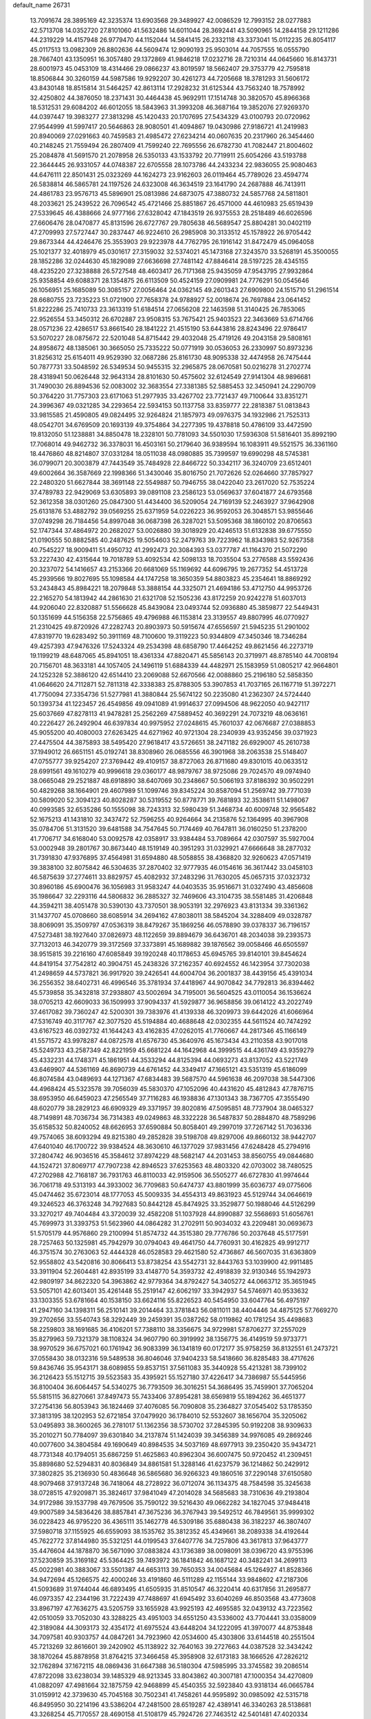 default_name                                                                    
26731
  13.7091674  28.3895169  42.3235374  13.6903568  29.3489927  42.0086529
  12.7993152  28.0277883  42.5713708  14.0352720  27.8101060  41.5632486
  14.6011044  28.3692441  43.5090965  14.2844158  29.1211286  44.2319229
  14.4157948  26.9779470  44.1152044  14.5841415  26.2332118  43.3373041
  15.0112235  26.8054117  45.0117513  13.0982309  26.8802636  44.5609474
  12.9090193  25.9503014  44.7057555  16.0555790  28.7667401  43.1350951
  16.3057480  29.1372869  41.9846218  17.0232716  28.7210314  44.0645660
  16.8143731  28.6001973  45.0453109  18.4314466  29.0866237  43.8019597
  18.5662407  29.3753779  42.7595818  18.8506844  30.3260159  44.5987586
  19.9292207  30.4261273  44.7205668  18.3781293  31.5606172  43.8430148
  18.8515814  31.5464257  42.8613114  17.2928232  31.6125344  43.7563240
  18.7578992  32.4250802  44.3876050  18.2371431  30.4464438  45.9692911
  17.1514748  30.3820570  45.8966368  18.5312531  29.6084202  46.6012055
  18.5843963  31.3993208  46.3687164  19.3852076  27.9269370  44.0397447
  19.3983277  27.3813298  45.1420433  20.1707695  27.5434329  43.0100793
  20.0720962  27.9544999  41.5997417  20.5646863  28.9080501  41.4094867
  19.0430986  27.9186721  41.2419983  20.8940069  27.0291663  40.7459583
  21.4985472  27.6234214  40.0607635  20.2317960  26.3454460  40.2148245
  21.7559494  26.2807409  41.7599240  22.7695556  26.6782730  41.7082447
  21.8004602  25.2084878  41.5691570  21.2078958  26.5350133  43.1533792
  20.7719911  25.6054266  43.5193788  22.3644445  26.9331057  44.0748387
  22.6705558  28.1073786  44.2433234  22.9836055  25.9080463  44.6476111
  22.8501431  25.0323269  44.1624273  23.9162603  26.0119464  45.7789026
  23.4594774  26.5838814  46.5865781  24.1197526  24.6323008  46.3634519
  23.1641790  24.2687888  46.7413911  24.4861783  23.9576713  45.5896901
  25.0813986  24.6873075  47.3880732  24.5857768  24.5811801  48.2033621
  25.2439522  26.7096542  45.4721466  25.8851867  26.4571000  44.4610983
  25.6519439  27.5339645  46.4388666  24.9777166  27.6328042  47.1843519
  26.9375553  28.2518489  46.6026596  27.6606476  28.0470877  45.8131596
  26.6727767  29.7805638  46.5689547  25.8804281  30.0402119  47.2709993
  27.5727447  30.2837447  46.9224610  26.2985908  30.3133512  45.1578922
  26.9705442  29.8673344  44.4246476  25.3553903  29.9223978  44.7762795
  26.1916142  31.8472479  45.0964058  25.1021377  32.4018979  45.0301617
  27.3159032  32.5374021  45.1473168  27.3243570  33.5268191  45.3500055
  28.1852286  32.0244630  45.1829089  27.6636698  27.7481142  47.8846414
  28.5197225  28.4345155  48.4235220  27.3238888  26.5727548  48.4603417
  26.7171368  25.9435059  47.9543795  27.9932864  25.9358854  49.6088371
  28.1354875  26.6113509  50.4524159  27.0909981  24.7776291  50.0545646
  26.1056951  25.1685089  50.3085157  27.0056464  24.0362145  49.2601343
  27.6909800  24.1515710  51.2961514  28.6680755  23.7235223  51.0721900
  27.7658378  24.9788927  52.0018674  26.7697884  23.0641452  51.8222286
  25.7410733  23.3613319  51.6184514  27.0656208  22.1463598  51.3140425
  26.7853065  22.9526554  53.3450312  26.6702887  23.9508315  53.7675421
  25.9403523  22.3463669  53.6714766  28.0571236  22.4286517  53.8661540
  28.1841222  21.4515190  53.6443816  28.8243496  22.9786417  53.5070227
  28.0875672  22.5201048  54.8715442  29.4032048  25.4719126  49.2043158
  29.5808161  24.8958672  48.1385061  30.3665050  25.7335222  50.0771919
  30.0536053  26.2330997  50.8973236  31.8256312  25.6154011  49.9529390
  32.0687286  25.8161730  48.9095338  32.4474958  26.7475444  50.7877731
  33.5048592  26.5349534  50.9455315  32.2965875  28.0670581  50.0216278
  31.2702774  28.4318941  50.0626448  32.9643134  28.8101630  50.4575602
  32.6124549  27.9141304  48.9896681  31.7490030  26.8894536  52.0083002
  32.3683554  27.3381385  52.5885453  32.3450941  24.2290709  50.3764220
  31.7757303  23.6171063  51.2977935  33.4267702  23.7721437  49.7100644
  33.8351271  24.3996367  49.0321285  34.2293654  22.5934153  50.1137758
  33.8359777  22.2818387  51.0813843  33.9815585  21.4590805  49.0824495
  32.9264824  21.1857973  49.0976375  34.1932986  21.7525313  48.0542701
  34.6769509  20.1693139  49.3754864  34.2277395  19.4378818  50.4786109
  33.4472590  19.8132050  51.1238881  34.8850478  18.2328101  50.7781093
  34.5501030  17.5936308  51.5816401  35.8992190  17.7068014  49.9462732
  36.3378031  16.4503161  50.2179640  36.9389594  16.1083911  49.5521575
  36.3361160  18.4476860  48.8214807  37.0331284  18.0511038  48.0980885
  35.7399597  19.6990298  48.5745381  36.0799071  20.3003879  47.7443549
  35.7484928  22.8466722  50.3342117  36.3240709  23.6512401  49.6002664
  36.3587669  22.1998366  51.3430046  35.8016750  21.7072626  52.0264660
  37.7857927  22.2480320  51.6627844  38.3691148  22.5549887  50.7946755
  38.0422040  23.2617020  52.7535224  37.4789783  22.9429069  53.6305893
  39.0891108  23.2586123  53.0569637  37.6041877  24.6793568  52.3612358
  38.0301260  25.0847300  51.4434400  36.5209054  24.7169139  52.2463927
  37.9642908  25.6131876  53.4882792  39.0569255  25.6371959  54.0226223
  36.9592053  26.3048571  53.9855646  37.0749298  26.7184456  54.8997048
  36.0687398  26.3287021  53.5095368  38.1860102  20.8706563  52.1747344
  37.4864972  20.2682027  53.0026880  39.3018929  20.4246513  51.6132838
  39.6775550  21.0190555  50.8882585  40.2487625  19.5054603  52.2479763
  39.7223962  18.8343983  52.9267358  40.7545227  18.9009411  51.4950732
  41.2992473  20.3084393  53.0377787  41.1164370  21.5072290  53.2227430
  42.4315644  19.7018789  53.4092534  42.5098133  18.7035504  53.2776588
  43.5592436  20.3237072  54.1416657  43.2153366  20.6681069  55.1169692
  44.6096795  19.2677352  54.4513728  45.2939566  19.8027695  55.1098584
  44.1747258  18.3650359  54.8803823  45.2354641  18.8869292  53.2434843
  45.8984221  18.2079848  53.3888154  44.3325071  21.4694186  53.4712750
  44.9953726  22.2165270  54.1813942  44.2861630  21.6321708  52.1505236
  43.8172259  20.9242278  51.6037013  44.9206040  22.8320887  51.5566628
  45.8439084  23.0493744  52.0936880  45.3859877  22.5449431  50.1351699
  44.5156358  22.5756865  49.4796988  46.1153814  23.3139557  49.8807995
  46.0770927  21.2310425  49.8720926  47.2282743  20.8903973  50.5915674
  47.6556597  21.5945235  51.2901002  47.8319770  19.6283492  50.3911169
  48.7100600  19.3119223  50.9344809  47.3450346  18.7346284  49.4257393
  47.9476326  17.5243324  49.2534398  48.6858790  17.4464252  49.8621456
  46.2273719  19.1199219  48.6487065  45.8941051  18.4361334  47.8820471
  45.5856143  20.3719971  48.8785140  44.7008194  20.7156701  48.3633181
  44.1057405  24.1496119  51.6884339  44.4482971  25.1583959  51.0805217
  42.9664801  24.1252328  52.3886120  42.6514410  23.2069088  52.6670566
  42.0088860  25.2196180  52.5858350  41.0646620  24.7112871  52.7811318
  42.3338383  25.8788305  53.3907853  41.7037165  26.1167719  51.3972271
  41.7750094  27.3354736  51.5277981  41.3880844  25.5674122  50.2235080
  41.2362307  24.5724440  50.1393734  41.1223457  26.4549856  49.0941089
  41.9914637  27.0994506  48.9622050  40.9427117  25.6037669  47.8278113
  41.9478281  25.2562269  47.5889452  40.3692291  24.7073219  48.0636161
  40.2226427  26.2492904  46.6397834  40.9975952  27.0248615  45.7601037
  42.0676687  27.0388853  45.9055200  40.4080003  27.6263425  44.6271962
  40.9721304  28.2340939  43.9352456  39.0371923  27.4475504  44.3875893
  38.5495420  27.9618417  43.5726651  38.2471182  26.6929007  45.2610738
  37.1949012  26.6651151  45.0192741  38.8308960  26.0685556  46.3901968
  38.2063538  25.5148407  47.0755777  39.9254207  27.3769442  49.4109157
  38.8727063  26.8711680  49.8301015  40.0633512  28.6991561  49.1610279
  40.9996618  29.0360177  48.9879767  38.9725086  29.7024570  49.0974940
  38.0665048  29.2521887  48.6918890  38.6407069  30.2348667  50.5066193
  37.8186392  30.9502291  50.4829268  38.1664901  29.4607989  51.1099746
  39.8345224  30.8587094  51.2569742  39.7771039  30.5809020  52.3094123
  40.8028287  30.5319552  50.8778771  39.7681893  32.3538611  51.1498067
  40.0993585  32.6535286  50.1555098  38.7243313  32.5980439  51.3468734
  40.6009748  32.9565482  52.1675213  41.1431810  32.3437472  52.7596255
  40.9264664  34.2135876  52.1364995  40.3967908  35.0784706  51.3131520
  39.6481588  34.7547645  50.7174469  40.7647811  36.0160250  51.2378200
  41.7706717  34.6168040  53.0092578  42.0358917  33.9384484  53.7089664
  42.0307597  35.5927004  53.0002948  39.2801767  30.8673440  48.1519149
  40.3951293  31.0329921  47.6666648  38.2877032  31.7391830  47.9376895
  37.4564981  31.6594880  48.5058855  38.4368820  32.9260623  47.0571419
  39.3838100  32.8075842  46.5304635  37.2870402  32.9777935  46.0154616
  36.3617442  33.0458103  46.5875639  37.2774611  33.8829757  45.4082932
  37.2483296  31.7630205  45.0657315  37.0323732  30.8960186  45.6900476
  36.1056983  31.9583247  44.0403535  35.9516671  31.0327490  43.4856608
  35.1986647  32.2293116  44.5806832  36.2885327  32.7469606  43.3104735
  38.5581485  31.4206848  44.3594211  38.4051478  30.5390130  43.7370501
  38.9053191  32.2976923  43.8131334  39.3361362  31.1437707  45.0708660
  38.6085914  34.2694162  47.8038011  38.5845204  34.3288409  49.0328787
  38.8069091  35.3509797  47.0536319  38.8479267  35.1869256  46.0578890
  39.0378337  36.7196157  47.5273481  38.1927640  37.0826973  48.1122659
  39.8894679  36.6436701  48.2034038  39.2393573  37.7132013  46.3420779
  39.3172569  37.3373891  45.1689882  39.1876562  39.0058466  46.6505597
  38.9515815  39.2216160  47.6085849  39.1920248  40.1178653  45.6945765
  39.8140101  39.8454624  44.8419154  37.7542812  40.3904751  45.2438326
  37.2162357  40.6924552  46.1423954  37.7302038  41.2498659  44.5737821
  36.9917920  39.2426541  44.6004704  36.2001837  38.4439156  45.4391034
  36.2556352  38.6402731  46.4996546  35.3781934  37.4418967  44.9070842
  34.7792813  36.8394462  45.5739858  35.3432818  37.2938807  43.5002694
  34.7195001  36.5604525  43.0110054  36.1536624  38.0705213  42.6609033
  36.1509993  37.9094337  41.5929877  36.9658856  39.0614122  43.2022749
  37.4617082  39.7360247  42.5200301  39.7383976  41.4139338  46.3209973
  39.6442026  41.6066964  47.5316749  40.3117767  42.3077520  45.5194884
  40.4688648  42.0302355  44.5611524  40.7474292  43.6167523  46.0392732
  41.1644243  43.4162835  47.0262015  41.7760667  44.2817346  45.1166149
  41.5571572  43.9978287  44.0872578  41.6576730  45.3640976  45.1673434
  43.2110358  43.9017018  45.5249733  43.2587349  42.8221959  45.6681224
  44.1642968  44.3999515  44.4361749  43.9359279  45.4332231  44.1748371
  45.1861951  44.3533294  44.8125394  44.0693273  43.8137052  43.5221749
  43.6469907  44.5361169  46.8690739  44.6761452  44.3349417  47.1665121
  43.5351319  45.6186099  46.8074584  43.0489693  44.1271367  47.6834483
  39.5687570  44.5961638  46.2097038  38.5447306  44.4968424  45.5323578
  39.7056039  45.5830370  47.1052096  40.4431620  45.4812843  47.7876715
  38.6953950  46.6459023  47.2565549  37.7116283  46.1938836  47.1301343
  38.7367705  47.3555490  48.6020779  38.2829123  46.6909329  49.3371957
  39.8020816  47.5095851  48.7737904  38.0465327  48.7149891  48.7036734
  36.7314383  49.0249863  48.3322228  36.5487837  50.2884870  48.7589296
  35.6158532  50.8240052  48.6626953  37.6590884  50.8058401  49.2997019
  37.7267142  51.7036336  49.7574065  38.6093294  49.8215380  49.2852828
  39.5198708  49.8297006  49.8660132  38.9442707  47.6401040  46.1700722
  39.9384524  48.3630610  46.1377029  37.9831456  47.6248428  45.2794916
  37.2804742  46.9036516  45.3584612  37.8974229  48.5682147  44.2031453
  38.8560755  49.0844680  44.1524721  37.8069717  47.7907238  42.8946523
  37.6253563  48.4803320  42.0703002  38.7480525  47.2702988  42.7168187
  36.7931763  46.8110033  42.9159506  36.5505277  46.6727830  41.9974644
  36.7061718  49.5313193  44.3933002  36.7709683  50.6474737  43.8801999
  35.6036737  49.0775606  45.0474462  35.6723014  48.1777053  45.5009335
  34.4554313  49.8631923  45.5129744  34.0646619  49.3246523  46.3763248
  34.7927683  50.8442128  45.8474925  33.3529877  50.1988046  44.5126299
  33.3270217  49.7404484  43.3720039  32.4582208  51.1037928  44.8990887
  32.5568693  51.6056761  45.7699973  31.3393753  51.5623960  44.0864282
  31.2702911  50.9034032  43.2209481  30.0693673  51.5705179  44.9576860
  29.2100994  51.8574732  44.3515380  29.7776786  50.2037648  45.5177591
  28.7257463  50.1325981  45.7942979  30.0794043  49.4641750  44.7760931
  30.4162825  49.9912717  46.3751574  30.2763063  52.4444328  46.0528583
  29.4621580  52.4736867  46.5607035  31.6363809  52.9558802  43.5420816
  30.8066413  53.8738254  43.5542731  32.8443763  53.1039900  42.9911485
  33.3911904  52.2604481  42.8935199  33.4148770  54.3593732  42.4918839
  32.9130346  55.1942973  42.9809197  34.8622320  54.3963862  42.9779364
  34.8792427  54.3405272  44.0663712  35.3651945  53.5057101  42.6013401
  35.4261448  55.2519147  42.6062197  33.3942937  54.5746971  40.9533632
  33.1303355  53.6781664  40.1538150  33.6624116  55.8226523  40.5454950
  33.6047764  56.4975197  41.2947160  34.1398311  56.2510141  39.2014464
  33.3781843  56.0811011  38.4404446  34.4875125  57.7669270  39.2702656
  33.5540743  58.3292449  39.2459391  35.0387262  58.0119862  40.1781254
  35.4498683  58.2259803  38.1691685  36.4106201  57.7388110  38.3356675
  34.9729981  57.8706277  37.2557029  35.8279963  59.7321379  38.1108324
  34.9607790  60.3919992  38.1356775  36.4149519  59.9733771  38.9970529
  36.6757021  60.1761942  36.9083399  36.1341819  60.0172177  35.9758259
  36.8132551  61.2473721  37.0558430  38.0132316  59.5489538  36.8046046
  37.9404233  58.5418660  36.8285483  38.4717626  59.8436746  35.9543171
  38.6089855  59.8537151  37.5611083  35.3440928  55.4213281  38.7399102
  36.2126423  55.1512715  39.5523583  35.4395921  55.1527180  37.4226417
  34.7386987  55.5445956  36.8100404  36.6064457  54.5340275  36.7793509
  36.3016251  54.3686495  35.7459901  37.7065204  55.5815115  36.8270661
  37.8497473  55.7433406  37.8954281  38.6569819  55.1894262  36.4651377
  37.2754136  56.8053943  36.1824469  37.4076085  56.7090808  35.2364827
  37.0545402  53.1785350  37.3813195  38.1202953  52.6721854  37.0479920
  36.1784010  52.5532607  38.1656704  35.3205062  53.0495893  38.3600265
  36.2781017  51.1362356  38.5730702  37.2845395  50.9192208  38.9309633
  35.2010271  50.7784097  39.6301840  34.2137874  51.1424039  39.3456389
  34.9976085  49.2869246  40.0077600  34.3804584  49.1690649  40.8984535
  34.5037169  48.6977913  39.2350420  35.9434721  48.7731348  40.1794051
  35.6867259  51.4625863  40.8962304  36.6007475  50.9720452  41.2309451
  35.8898680  52.5294831  40.8036849  34.8861581  51.3288146  41.6237579
  36.1214862  50.2429912  37.3802825  35.2136930  50.4836648  36.5865680
  36.9266323  49.1860516  37.2290148  37.6150580  48.9079468  37.9137248
  36.7418064  48.2728922  36.0712074  36.1134375  48.7584598  35.3245638
  38.0728515  47.9209871  35.3824617  37.9841049  47.2014028  34.5685683
  38.7310636  49.2193804  34.9172986  39.1537798  49.7679506  35.7590122
  39.5216430  49.0662282  34.1827045  37.9484418  49.9007589  34.5836426
  38.8857841  47.3675236  36.3767943  39.5492512  46.7849561  35.9999302
  36.0228423  46.9795220  36.4365111  35.1462778  46.5309186  35.6880438
  36.3182237  46.3807407  37.5980718  37.1155925  46.6559093  38.1535762
  35.3812352  45.4349661  38.2089338  34.4192644  45.7622772  37.8144980
  35.5321251  44.0199543  37.6407776  34.7257806  43.3617813  37.9643777
  35.4476604  44.1878870  36.5671090  37.0883824  43.1736389  38.0098091
  38.0396720  43.9755396  37.5230859  35.3169182  45.5364425  39.7493972
  36.1841842  46.1687122  40.3482241  34.2699113  45.0022981  40.3883067
  33.5501387  44.6653113  39.7650353  34.0045684  45.1264927  41.8528366
  34.9472694  45.1266575  42.4000246  33.4191860  46.5111289  42.1155144
  33.9848602  47.2187306  41.5093689  31.9744044  46.6893495  41.6505935
  31.8510547  46.3220414  40.6317856  31.2695877  46.0973357  42.2344196
  31.7222439  47.7488697  41.6945492  33.6040269  46.8503568  43.4773608
  33.8967197  47.7636275  43.5205759  33.1655928  43.9925193  42.4695585
  32.0439132  43.7223562  42.0510059  33.7052030  43.3288225  43.4951003
  34.6551250  43.5336002  43.7704441  33.0358009  42.3189084  44.3093173
  32.4354172  41.6975524  43.6448204  34.1222095  41.3970077  44.8753848
  34.7097581  40.9303757  44.0847261  34.7923960  42.0534600  45.4303806
  33.6144518  40.2551504  45.7213269  32.8616601  39.2420902  45.1138922
  32.7640163  39.2727663  44.0387528  32.3434242  38.1870264  45.8878958
  31.8764215  37.3466458  45.3958908  32.6173183  38.1666526  47.2826212
  32.1762894  37.1672115  48.0869436  31.6647388  36.5180304  47.5985995
  33.3745582  39.2086514  47.8722098  33.6238034  39.1485329  48.9213345
  33.8043862  40.3007181  47.1000354  34.4270809  41.0882097  47.4981664
  32.1875759  42.9468899  45.4540355  32.5923840  43.9318134  46.0665784
  31.0159912  42.3739630  45.7045168  30.7502341  41.7458261  44.9595892
  30.0985092  42.5315718  46.8495950  30.2214196  43.5386204  47.2481500
  28.6519287  42.4389141  46.3340263  28.5138681  43.3268254  45.7170557
  28.4690158  41.5108179  45.7924726  27.7463512  42.5401481  47.4020334
  27.6150061  43.4879909  47.4791218  30.3709854  41.4701302  47.9398797
  29.8646785  40.3538422  47.7837297  31.1135134  41.7388888  49.0465116
  31.9787114  42.8757841  49.3972063  31.5499490  43.8442309  49.1395757
  32.9411365  42.8076391  48.8900631  32.1727360  42.7636479  50.9168321
  31.2724226  43.0810609  51.4429354  33.0330747  43.3136093  51.2982241
  32.2121145  41.2512907  51.1180335  31.9369054  41.0025582  52.1429687
  33.1551303  40.7773053  50.8457118  31.1377715  40.7663416  50.1445259
  31.4489456  39.7999536  49.7478335  29.7589287  40.5088562  50.7950559
  29.6059506  39.4707268  51.4205657  28.7365456  41.3635267  50.6094852
  28.8884255  42.2415647  50.1340047  27.4019654  41.1747966  51.1887387
  27.5322393  40.6648870  52.1432653  26.8787210  42.5796459  51.4786459
  26.1604272  42.5660396  52.2983829  27.7030402  43.2209523  51.7906137
  26.4196348  43.0097433  50.5885020  26.3972694  40.3453180  50.3452428
  25.6635912  39.5343863  50.8938355  26.3513754  40.5097878  49.0132248
  26.9392125  41.2350801  48.6278695  25.6726814  39.6230807  48.0281591
  24.7267205  39.2575842  48.4277468  25.3486162  40.4276968  46.7419768
  26.2449213  40.8016607  46.2471151  24.8331544  39.7802156  46.0326340
  24.4389022  41.6298917  47.0139242  24.8556165  42.2187512  47.8310494
  24.4027152  42.4595035  45.7374405  25.4314306  42.6853705  45.4566760
  23.9687434  41.9106387  44.9016679  23.8469452  43.3773578  45.9291782
  23.0161128  41.2372511  47.3594407  22.6656246  40.5792572  46.5642665
  23.0195364  40.7543493  48.3366275  22.3369386  42.0896961  47.3720911
  26.4913467  38.3850865  47.6207787  25.9034186  37.4632203  47.0588715
  27.8196426  38.4092756  47.8055675  28.1984404  39.2688028  48.1768156
  28.7872722  37.4963139  47.1871145  29.7339080  37.8957629  47.5510118
  28.6131032  36.0819987  47.7753315  28.7640640  36.1676452  48.8514242
  27.5958726  35.7304748  47.6027830  29.6038080  35.0798781  47.1743831
  30.7017286  35.4381712  46.7578872  29.2206287  33.8082712  47.0953382
  29.8225605  33.1004478  46.6994038  28.2923933  33.5435145  47.3926311
  28.8065978  37.5572938  45.6337784  28.5935037  36.5496478  44.9433461
  29.0172063  38.7701618  45.0958452  29.2631176  39.4891598  45.7611794
  28.7391417  39.1187586  43.6803142  28.7310077  38.1520504  43.1768172
  27.3363364  39.7581314  43.5715212  26.5745438  39.0557235  43.9097448
  27.2956054  40.6068519  44.2542468  26.9511510  40.1986691  42.1474350
  27.2983154  41.2260734  42.0378122  27.3647435  39.5131894  41.4077331
  25.4367751  40.2037259  42.0535015  25.0913211  39.2022730  42.3101208
  25.0559048  40.8852485  42.8141360  24.8545504  40.4854396  40.6732765
  25.0562342  41.4932168  40.3102216  25.3059128  39.7983713  39.9575188
  23.3988908  40.2746122  40.7524799  23.0112438  40.1054106  39.8353100
  23.1921889  39.4735633  41.3318717  22.9163322  41.0221597  41.2304024
  29.7429441  40.0720305  43.0038468  29.9363672  41.2033133  43.4405725
  30.2001899  39.6948161  41.8169690  29.7420177  38.8941818  41.4056749
  31.0414651  40.4938454  40.9295884  31.5999249  41.1849775  41.5609038
  31.9466148  39.5408472  40.1265142  31.8421819  38.5689276  40.6087653
  31.6088298  39.4577225  39.0935129  33.4406954  39.8400337  40.1527061
  33.8281265  39.3404447  41.0406295  33.8956002  39.3570245  39.2879149
  33.9149391  41.6024837  40.0481508  35.5298404  41.4435749  40.8350900
  35.3391421  41.4436650  41.9082788  35.8934237  40.4374360  40.6263039
  36.2467710  42.2025302  40.5218852  30.2214615  41.3470795  39.9741545
  29.2797566  40.8626500  39.3522526  30.5615098  42.6258906  39.8550358
  31.1791664  43.0111920  40.5551380  30.0838582  43.5437927  38.8286054
  29.3380313  43.0303688  38.2217792  29.3571822  44.7705092  39.3997660
  30.0231783  45.4413344  39.9424840  29.0117672  45.4017323  38.5810195
  28.1912148  44.4500087  40.3062570  28.4214872  44.1919405  41.6665387
  29.4054844  44.1577451  42.1103632  27.3411569  44.0687124  42.5375538
  27.5926950  43.8997306  43.5741703  26.0074484  44.1507271  42.0997460
  25.2054018  43.9461369  42.7934780  25.7702533  44.4952295  40.7530682
  24.7678626  44.6307116  40.3745744  26.8648774  44.6817818  39.8801246
  26.6591867  44.9961971  38.8675860  31.3117543  43.9486267  38.0046196
  32.2667496  44.5113796  38.5494092  31.3168105  43.6452401  36.6995332
  30.5625709  43.1114664  36.2917240  32.4873975  43.6937587  35.8504639
  33.2286585  44.3865420  36.2488146  33.0786237  42.2854125  35.9631589
  34.0642174  42.2879609  35.4976499  33.2130790  42.0861070  37.0263142
  32.0154113  41.0754030  35.0953209  30.9924452  41.0574593  35.9544568
  32.2669699  44.2277776  34.4196879  31.1605855  44.4054023  33.9051708
  33.3953252  44.5011592  33.7814652  34.2345624  44.1653019  34.2319991
  33.4285421  44.8646758  32.3634167  32.5238145  45.3928472  32.0624133
  34.6435555  45.7136112  31.9446486  35.5304964  45.3905481  32.4896862
  34.8347263  45.4949671  30.8940542  34.4416700  47.2407138  32.0221045
  33.6057191  47.5530268  31.3962078  34.1295931  47.4777052  33.0392294
  35.6470333  48.1085584  31.5802399  36.5520717  47.7137211  30.8647090
  35.7211010  49.3527179  32.0178782  36.4887659  49.9089026  31.6693825
  34.9401263  49.7660026  32.5071372  33.4347319  43.5779408  31.5428010
  34.3030389  42.7207995  31.6778569  32.5065085  43.5064188  30.5876063
  31.7123755  44.1194334  30.7045078  32.5133089  42.5878837  29.4149455
  32.2619332  41.5693766  29.7108400  31.4835008  43.1940876  28.4520431
  30.5322457  43.1912793  28.9842139  31.8079585  44.2290454  28.3439240
  31.2675274  42.5796174  27.0490295  32.1360745  42.8505877  26.4487787
  31.0444933  41.0810914  27.1532379  31.9824946  40.5604113  27.3459702
  30.3722893  40.8942902  27.9907025  30.5861201  40.7048833  26.2386552
  29.9479195  43.0641691  26.4396572  29.9558232  44.1519028  26.5094640
  29.8275843  42.7100807  25.4158209  29.1259388  42.6138496  26.9961284
  33.8634215  42.5366663  28.6638187  34.4207457  43.6016237  28.3626519
  34.3550089  41.3373841  28.3074113  33.8833098  40.4941059  28.6014896
  35.6622966  41.0559646  27.7291847  35.6983053  39.9671405  27.7647579
  35.7725660  41.4917875  26.2372557  36.5369334  40.8921928  25.7429596
  34.8189664  41.3040246  25.7438057  35.9731579  42.5573803  26.1260132
  36.8470159  41.4610038  28.6137282  37.8518564  40.7748701  28.5110283
  36.8023825  42.5382580  29.4187913  35.9862107  43.1262417  29.3280233
  38.0048906  43.0610653  30.0988170  38.8230584  42.9351551  29.3896993
  37.9595310  44.5875794  30.3387910  36.9794258  45.0434544  30.4790466
  38.4839163  44.7725160  31.2762976  38.7428856  45.3132407  29.2392884
  38.8880268  46.3367620  29.5848867  39.7354966  44.8696319  29.1616056
  38.1762335  45.2763298  27.8052190  38.9316565  45.8101642  27.2286282
  38.2098751  44.2715624  27.3840176  36.7363031  45.8162809  27.6118540
  36.0173567  45.0526427  27.9086247  36.5789943  46.6509955  28.2949393
  36.3993857  46.1965731  26.2046423  36.2427613  45.3945235  25.6111061
  35.5449411  46.7344458  26.1778578  37.1275984  46.7596204  25.7889693
  38.4406994  42.2450680  31.3371506  37.6249105  41.5224483  31.8994067
  39.7057482  42.3965342  31.7539075  40.3045557  43.0203720  31.2320300
  40.3831027  41.5614563  32.7848714  40.5364185  40.5453633  32.4213481
  41.7965556  42.1081711  33.1088823  41.7726817  42.9972423  33.7390270
  42.6656667  41.0833243  33.8470310  42.7446825  40.1107172  33.3613440
  43.6638320  41.4987351  33.9855947  42.1914691  40.8217659  34.7929823
  42.4199855  42.5107702  31.9233429  43.2409574  42.0172511  31.8597505
  39.5783774  41.5506098  34.0823720  39.3550047  42.6313888  34.6353944
  39.1730896  40.3833367  34.6093636  39.3728308  39.4859168  34.1912236
  38.5339162  40.2792716  35.9031631  38.3362836  41.3069489  36.2079922
  37.1565028  39.7082320  35.6611517  36.6511446  40.4312250  35.0208437
  37.2759972  38.7236786  35.2089619  36.2838561  39.4831477  37.2293520
  35.1003240  39.3173956  36.6321301  39.4191129  39.4336698  36.8997748
  39.5229853  38.2142493  36.7318505  40.1408217  40.0279239  37.8711687
  40.1470376  41.4274270  38.2149250  39.5438991  41.6398156  39.0976565
  39.8181114  42.0886025  37.4132053  41.5913172  41.7209865  38.5077575
  41.6685232  42.4964856  39.2698206  42.1100530  42.0100674  37.5937305
  42.2189335  40.4371483  38.9935071  42.3656519  40.4832703  40.0726023
  43.1393553  40.3234306  38.4208013  41.2101670  39.3559742  38.6128356
  41.6869757  38.6367174  37.9469354  40.6848558  38.6087921  39.8422728
  40.0892558  39.2165296  40.7269652  40.8863371  37.2969563  39.9485708
  41.3522430  36.8168719  39.1918999  40.3224883  36.4645507  41.0435047
  39.7567161  37.1306947  41.6948525  39.3193943  35.4154454  40.4467618
  39.8916615  34.7027057  39.8529500  38.4435677  34.6536464  41.4639419
  37.9828214  35.3862642  42.1265760  37.6778485  34.0798274  40.9419210
  38.9991702  33.9661075  42.1016691  38.1917785  36.1374954  39.6375480
  37.3629442  35.5037213  39.3221687  37.7980905  36.9355240  40.2670399
  38.5916672  36.6143268  38.7426620  41.4641131  35.8929808  41.9226881
  42.4288459  35.3516227  41.4126705  41.4194416  36.0699298  43.2467478
  40.5547671  36.4675618  43.5848701  42.4432672  35.6807493  44.2518552
  43.4097534  35.7385677  43.7511943  42.5493761  36.6885116  45.3883272
  41.6747551  36.5312506  46.0195221  43.4740383  36.4575647  45.9172539
  42.6450488  38.1586575  44.9948545  43.5479607  38.3401965  44.4118505
  41.7522909  38.4162139  44.4249877  42.7151299  39.0198044  46.2403954
  42.2022961  38.6613669  47.2963375  43.2563275  40.2140291  46.1142332
  43.3367686  40.7927847  46.9380483  43.6717189  40.4395285  45.2216527
  42.2156439  34.2507751  44.8317731  41.2598466  33.9692871  45.5731764
  43.1180145  33.3565534  44.4311353  43.7703263  33.6647176  43.7242942
  43.3211461  31.9774279  44.8405640  42.3663171  31.5565600  45.1556382
  43.8447890  31.2068167  43.5900943  43.4048799  31.6629444  42.7032305
  44.9259517  31.2993125  43.4869837  43.5477500  29.6983610  43.6038288
  42.4714951  29.5904707  43.4691621  44.1642704  28.9839350  42.4291405
  43.9066063  27.9397522  42.6063166  43.7119798  29.3837565  41.5215746
  45.2471517  29.1081575  42.4352293  43.9999740  28.9685894  44.8890004
  43.8635083  27.8940618  44.7670682  45.0580242  29.1154535  45.1059354
  43.3721674  29.3078385  45.7129354  44.2142868  31.9241208  46.1124080
  45.4366558  32.0376578  46.0624891  43.5811814  31.7818839  47.2938473
  42.5780471  31.6644647  47.2996934  44.1594905  31.5920042  48.6553556
  45.1820716  31.9435669  48.7925844  43.3287548  32.4156461  49.6391436
  42.2849507  32.1443762  49.4810755  43.6765048  32.2400885  50.6571561
  43.3880210  33.8814520  49.4684642  42.8083650  34.5719984  48.4638096
  42.2236384  34.1969115  47.6368849  43.0947336  35.9027154  48.6255098
  42.7481292  36.6413601  48.0302205  43.9576824  36.1438782  49.6427609
  44.5395819  37.3264579  50.0870094  44.4561529  38.2370164  49.5122721
  45.2687917  37.2993311  51.2727900  45.6863978  38.2338178  51.6173764
  45.4617552  36.0716954  51.9455448  46.0762163  36.0314997  52.8328000
  44.7623187  34.9163720  51.5061829  44.7087442  34.0097602  52.0906355
  44.0831204  34.8880408  50.2789021  44.0972971  30.1205348  49.0959127
  43.1333338  29.4159034  48.7946551  45.1029109  29.6483626  49.8248851
  45.9906721  30.1299834  49.8202563  45.1970331  28.3073170  50.3907758
  44.1836485  27.9122769  50.4621558  46.1186020  27.4590653  49.4828127
  46.4216843  26.5320525  49.9695245  45.4345993  26.9823638  48.2227143
  46.2250829  26.4137201  47.7329390  44.6229771  26.2837207  48.4258583
  45.0827471  27.8105257  47.6075331  47.4470428  28.1597863  49.1114847
  47.3582277  28.9304047  48.3457438  47.7800538  28.6116357  50.0458485
  48.1663326  27.4432761  48.7148293  45.8234631  28.3500613  51.7870077
  46.5146030  29.3099342  52.1187647  45.5746681  27.3385885  52.6111437
  44.8830269  26.6627017  52.3197515  46.1514975  27.3179140  53.9779999
  46.0934581  28.3031980  54.4405440  45.4364922  26.3060350  54.8954340
  44.3489588  26.3729530  54.8655487  45.6993379  25.3116433  54.5346051
  45.8975088  26.5720562  56.3332249  45.6080478  27.6876908  56.8166263
  46.4915168  25.6464574  56.9376440  47.6491613  27.0200271  53.9027869
  48.4442982  27.5274124  54.6963232  47.9698810  26.1255733  52.9497997
  47.2399392  25.7759572  52.3456031  49.2366864  25.4806139  52.7389529
  50.0150850  26.2031391  52.9842138  49.3307251  24.2707733  53.6766387
  48.4992319  23.5795504  53.5390526  50.2476417  23.7118328  53.4896910
  49.2930813  24.6904948  55.0040216  48.4488883  24.3756327  55.3353825
  49.3722022  25.0153540  51.2706475  48.4098080  24.8638432  50.5034229
  50.6359827  24.8447584  50.8704878  51.3396034  25.0585012  51.5628257
  51.0865585  24.5577794  49.4952588  50.7467581  25.3755186  48.8596974
  52.6140226  24.6490075  49.2974252  53.0543148  23.8064145  49.8306040
  53.0671865  24.5114514  47.8295917  54.1058506  24.7903834  47.6521828
  53.0385407  23.4499116  47.5838017  52.4596895  25.1164011  47.1564771
  53.1717792  25.8435572  49.7948384  52.4695249  26.4976337  49.8197938
  50.5880057  23.1558379  49.0580701  50.8482477  22.1512027  49.7338422
  49.8982381  23.0777942  47.9113253  49.0398598  24.1534577  47.4213169
  49.4328754  24.6725140  46.5471205  48.8493929  24.9253604  48.1669633
  47.7577082  23.4318920  47.0650690  47.2208612  23.8791874  46.2285153
  47.1661514  23.3380689  47.9757598  48.1886603  22.0465907  46.6253805
  48.2313788  22.0373640  45.5362570  47.4821438  21.2874312  46.9609565
  49.5304370  21.8050019  47.3022219  49.3581782  21.0939619  48.1102126
  50.5853609  21.1793853  46.3707614  51.5256286  21.8273579  45.9033297
  50.4715793  19.8657834  46.1199821  49.5153212  18.9715284  46.7355376
  48.5575588  19.0589146  46.2225515  49.3664049  19.1904655  47.7928883
  50.1385797  17.5920986  46.5871950  49.4580177  16.7415482  46.5484750
  50.7393278  17.4628098  47.4874650  50.9531951  17.6736528  45.3054620
  50.2906838  17.5372931  44.4507195  51.7343026  16.9164142  45.3729956
  51.4136455  19.1258768  45.2752511  52.3995250  19.1621821  45.7387416
  51.3746451  19.6454313  43.8223205  50.2654615  19.8885897  43.3351847
  52.5099416  19.7639756  43.0994957  53.8647068  19.7067220  43.6438714
  54.0538006  19.0549928  44.4968617  54.0958033  20.6903197  44.0528090
  54.7518726  19.4500370  42.4194138  54.7633187  18.3764711  42.2311975
  55.7599248  19.8513068  42.5238807  54.0466892  20.2031803  41.2785460
  54.3189289  19.7329890  40.3336091  54.3258197  21.2542078  41.2041993
  52.5554781  20.1619163  41.6772182  52.1695078  21.1809758  41.7026122
  51.7127149  19.2476061  40.7444410  51.4122222  18.0992828  41.0638079
  51.3400010  19.7344416  39.5532503  51.7132023  20.6092235  39.2132834
  50.4801350  18.9965380  38.6402317  50.6816202  19.3716271  37.6368315
  50.8295700  17.9642974  38.6184497  48.9630774  19.1131188  38.9155555
  48.2155429  18.9709410  37.9582592  48.5592645  19.5180374  40.1134345
  49.3329830  19.7114886  40.7331412  47.1883150  19.9463516  40.5083519
  46.4928408  19.1211001  40.3554609  47.1967810  20.2913243  42.0138086
  47.9638759  21.0581985  42.1213697  45.9090816  20.8114135  42.6732433
  45.1286735  20.0523303  42.6198035  46.0384430  21.1223965  43.7098991
  45.5897495  21.7150494  42.1540428  47.6875400  19.1979984  42.7213532
  48.5899766  19.4705138  42.9028567  46.6577764  21.1080528  39.6306516
  47.4154541  21.9714126  39.1507574  45.3327257  21.1180867  39.4103589
  44.7739962  20.3929080  39.8370171  44.6557341  21.9110950  38.3710703
  45.3560176  22.6493911  37.9804017  44.2310799  20.9922841  37.2073412
  44.1209685  19.9505367  37.5085685  43.2283742  21.2854353  36.8963047
  45.1279103  21.1381659  35.9655189  44.5501486  20.7146901  35.1439596
  45.2946882  22.1941080  35.7527482  46.4873020  20.4059310  36.0332506
  47.1113730  20.8827814  36.7890608  46.3753973  19.3655087  36.3383714
  47.1520835  20.5443527  34.7116536  46.4940858  20.7719882  33.9799971
  48.4275299  20.3723220  34.3426528  49.3349274  19.9076654  35.1687283
  49.0251182  19.4690290  36.0241325  50.2999124  19.8280175  34.8813955
  48.9100521  20.6159669  33.1287764  48.3940202  21.0499297  32.3767875
  49.8563340  20.3285654  32.9237130  43.4500158  22.7035897  38.8905464
  42.8690474  22.3321223  39.9055553  43.0726402  23.7996566  38.2125505
  43.6269746  24.1403487  37.4400595  42.0183060  24.7212610  38.6387724
  41.5144106  24.2677235  39.4922905  42.6622171  26.0150496  39.1953418
  42.8329845  26.7888183  38.4468630  41.6905257  26.6397586  40.2043679
  40.9734019  27.2390373  39.6433879  41.2050745  25.9066148  40.8485241
  42.2120214  27.2985483  40.8987298  44.0053262  25.8663622  39.9367650
  43.8965403  25.3102986  40.8679249  44.7938036  25.3912640  39.3530827
  44.3345051  26.8704541  40.2042358  40.9656023  25.0689878  37.5583285
  41.2600919  25.8405136  36.6423130  39.7266496  24.5805853  37.7266347
  39.5796282  24.0247120  38.5569898  38.5894935  24.6707570  36.7800641
  38.9586309  24.8598117  35.7720482  37.9205808  23.2848919  36.7094116
  38.6650939  22.5236936  36.4762219  37.4549461  23.0881060  37.6751029
  36.8052435  23.1678593  35.6682580  36.0934608  23.9320795  35.9804003
  37.1583990  23.3304302  34.6499496  36.0436152  21.8315585  35.6430363
  35.5322466  21.7318272  36.6004577  35.2349540  21.8767916  34.9135700
  36.9175690  20.6315249  35.5023606  37.5074299  20.4224600  36.2951128
  37.2437371  19.8012049  34.5359526  36.7393060  19.7820446  33.3469398
  36.0831291  20.4924573  33.0556570  37.0882721  19.0624487  32.7300894
  38.2024209  18.9222951  34.7352185  38.8054898  19.0469129  35.5357673
  38.6196060  18.3803295  33.9920295  37.6046908  25.7789290  37.1679036
  37.2585030  25.8559489  38.3353657  37.1341547  26.5961078  36.2191992
  37.5561664  26.4978702  35.3068641  35.8799466  27.3699341  36.2944004
  35.5291494  27.3871228  37.3262657  36.1235871  28.8021406  35.8306467
  36.4109137  28.8287734  34.7795358  35.1957294  29.3735184  35.8572471
  36.9151112  29.2641216  36.4207001  34.7656603  26.8551688  35.3703120
  34.9989147  26.6109497  34.1887341  33.5386850  26.8667721  35.8799907
  33.4618278  27.2595787  36.8072965  32.2815257  26.7186075  35.1440517
  32.4635644  26.9331000  34.0909824  31.8445743  25.2671959  35.2297970
  31.1376257  25.0665855  34.4247633  32.7113862  24.6423820  35.0145192
  31.2908227  24.9148141  36.6284237  31.9876461  25.1603808  37.4298188
  30.4047767  25.5282924  36.7917230  30.8527359  23.1782499  36.8256705
  30.3873814  23.2032370  38.5976258  31.2273417  23.4969680  39.2271405
  29.6736923  24.0167230  38.7279651  29.9993424  22.2492859  38.9547015
  31.2278826  27.6968698  35.7045810  31.2709918  28.0278310  36.8942183
  30.3239464  28.1844017  34.8550867  30.3205607  27.8250690  33.9111754
  29.3255409  29.2123328  35.1566557  29.3477746  29.4493157  36.2203497
  29.7030181  30.4843715  34.3340514  29.8884765  30.2932413  33.2770867
  28.9197537  31.2380226  34.4153348  30.6626710  30.8924111  34.6513368
  27.9234065  28.6512791  34.7740967  27.7913005  28.0086833  33.7420794
  26.8577368  28.8185299  35.5543964  26.9648211  29.3806953  36.3866241
  25.4789525  28.4086445  35.2515539  25.3216715  28.2479123  34.1850044
  25.0689709  27.1010793  35.9620506  23.9812038  27.0880375  35.8935475
  25.5105106  25.8754349  35.1826860  25.3319693  26.1040569  34.1319934
  26.5644043  25.6910580  35.3910444  24.8763241  25.0235889  35.4281772
  25.4200614  27.0754921  37.4630941  26.4700738  26.8186594  37.6031335
  25.1307229  28.0264885  37.9102954  24.6949681  25.9871048  38.2210555
  24.9294608  25.0391826  37.7367450  25.0472282  25.9771266  39.2525172
  23.6107376  26.0985776  38.2101944  24.5719522  29.5592227  35.7024638
  24.9341837  30.3956166  36.5223072  23.3467223  29.5545928  35.2035772
  23.1797514  28.8448785  34.5046307  22.2091677  30.3486122  35.6465407
  22.5155578  31.3940117  35.6834873  21.0081043  30.1738315  34.6914191
  20.7761117  29.1157255  34.5702124  20.1272080  30.6076915  35.1645861
  21.2231378  30.8172433  33.3356879  21.5381705  30.0096494  32.2171219
  21.4807648  28.9334148  32.2865751  21.7634796  30.5836033  30.9554509
  22.0261010  29.9866891  30.0945655  21.7195677  31.9865102  30.8538010
  21.9737034  32.5690501  29.6707959  22.2261595  31.8973540  29.0330732
  21.4034933  32.7950711  31.9721207  21.2390792  33.8576298  31.8704502
  21.1464976  32.2203796  33.2208747  20.8141837  32.8437558  34.0378016
  21.8215180  29.9991427  37.0599206  21.8167005  28.8246826  37.4369959
  21.4636123  31.0660193  37.7859299  21.4133306  31.9424450  37.2864806
  21.1254230  31.0801706  39.2101235  21.5558897  30.2014623  39.6904048
  21.7001659  32.3754977  39.8052301  22.7021282  32.5666149  39.4209830
  21.1114861  33.2272330  39.4644913  21.7678282  32.3301048  41.3300370
  21.0024372  31.6844595  41.7606398  22.7412044  31.9101439  41.5835559
  21.5751686  33.7657562  41.8084324  22.4398118  34.3468141  41.4877085
  20.7141986  34.2320541  41.3294784  21.5186742  33.7122817  43.3352235
  20.9446851  32.8590754  43.6967141  22.5590935  33.6372978  43.6514593
  21.0106581  34.9456505  43.9350453  20.0764864  35.2098816  43.6564684
  21.0280164  34.8374110  44.9390786  21.6509587  35.6785156  43.6648159
  19.6130428  30.9470560  39.3842223  19.0187979  31.6150494  40.2149237
  18.9486162  30.1675521  38.5265555  19.4842580  29.6712009  37.8288283
  17.4949964  30.0147257  38.4052684  16.9656994  30.2921095  39.3168620
  17.0201115  30.9697603  37.3194881  17.4859128  31.9498048  37.4226474
  17.2925531  30.4559914  36.3975786  15.5010278  31.1414901  37.3809202
  15.0418357  30.2366595  36.9827694  15.1435908  31.2186927  38.4077496
  15.0250713  32.3051168  36.5139289  15.1643440  33.4652673  36.8500696
  14.5594753  31.9986897  35.3182658  14.3664573  32.7348211  34.6542217
  14.5572461  31.0405286  34.9988565  17.1195899  28.5551048  38.0584143
  17.5837880  28.0286546  37.0442606  16.2843336  27.9044644  38.8995092
  16.0117914  28.3548223  39.7614828  16.0215346  26.4530147  38.8574526
  16.9696915  25.9175623  38.9063325  15.2574214  25.9253458  40.0817019
  14.2418397  26.2838338  40.2495715  15.1824534  24.8508355  39.9146467
  15.9993014  26.2235326  41.2355385  16.2509017  25.3779685  41.6141131
  15.3755263  25.9731577  37.5658889  15.5745786  24.8253848  37.2053594
  14.7191467  26.8779690  36.8414621  14.5307274  27.7520932  37.3110418
  14.2364091  26.6937402  35.4441831  13.6173429  25.7973446  35.4076891
  13.4019009  27.9448902  35.1798680  12.8952895  28.2573952  36.0929866
  14.0948722  28.7190249  34.8503133  12.2158653  27.8019128  34.2407101
  12.4192725  27.2395741  33.3293920  11.4294522  27.2446047  34.7496916
  11.6970848  29.2174318  34.0067096  11.5246265  30.0021726  34.9207957
  11.4105982  29.5888208  32.7911519  11.0122075  30.5081139  32.6635390
  11.3347061  28.8623084  32.0936420  15.2939544  26.5420282  34.2931705
  14.9861922  26.1030396  33.1897392  16.5037581  27.0262431  34.5416094
  16.5741955  27.4050029  35.4752473  17.5888325  27.2102822  33.5439751
  17.3526602  26.5704964  32.6936829  17.7645050  28.7035697  33.1470233
  18.0723123  29.2358086  34.0470657  18.5603736  28.7541581  32.4039660
  16.5067931  29.3695007  32.6279779  15.9527714  30.5499518  33.1479990
  14.8563005  30.7734776  32.4078783  14.1545872  31.5891999  32.5005908
  14.6633707  29.7973209  31.5312412  13.8878340  29.7787922  30.8844804
  15.6816115  28.8942409  31.6423184  15.7948356  28.0337836  30.9995170
  18.9357106  26.6237528  33.9398125  19.6783752  26.3014401  33.0275941
  19.2675625  26.4700542  35.2319750  18.6833095  26.9214228  35.9211882
  20.4618962  25.8280518  35.7952364  21.3360603  26.4726536  35.7034446
  20.2035614  25.5988202  37.3071657  21.1079531  25.1623425  37.7310322
  19.9613298  26.5301102  37.8191449  19.0220273  24.6397288  37.5777242
  18.1104352  25.1635939  37.2902088  19.0296566  23.7765677  36.9121457
  18.8390722  24.0555528  39.2833826  17.7335812  22.6524800  39.0093062
  17.0175406  22.8768535  38.2187100  18.3234189  21.8045893  38.6610637
  17.2428923  22.4090240  39.9516721  20.9100031  24.5334889  35.1161782
  22.0463472  24.1530150  35.3854198  20.0960160  23.8314687  34.3134664
  19.1024791  24.0111726  34.3397551  20.5453854  22.6126652  33.6279247
  21.1816093  22.1277771  34.3683317  19.3258102  21.6817861  33.3734970
  19.6101902  20.7734754  32.8422724  18.5622946  21.2618134  34.6555872
  18.2981050  22.1465345  35.2348734  17.6694841  20.6937141  34.3943353
  19.1320951  20.5811109  35.2880992  18.3876042  22.3196459  32.5328795
  18.6465339  22.1329483  31.6275070  21.3235257  22.8617346  32.2939723
  22.0881425  22.0274589  31.8222206  21.1086158  24.0089415  31.6480617
  20.4786585  24.6690322  32.0811137  21.6993912  24.3909912  30.3664350
  21.7917971  23.4600045  29.8071274  20.7284976  25.3778517  29.6524148
  19.7036809  25.1457808  29.9422318  21.0618905  26.3651447  29.9721047
  20.8025620  25.2867977  28.1228528  21.8208455  25.6025177  27.8958737
  20.7988720  24.2411177  27.8152170  19.8365060  26.2028650  27.2973636
  18.5964533  26.0301667  27.2038189  20.4276532  27.1415694  26.7206427
  23.1147523  24.9863470  30.5747065  23.4487241  25.5567901  31.6195006
  23.9740157  24.8708468  29.5610249  23.6108564  24.4616398  28.7120461
  25.2742783  25.6004725  29.5276321  25.7699818  25.5272476  30.4956280
  26.2841669  25.0800303  28.4931840  27.2036119  25.6523483  28.6163625
  26.5999617  23.6041524  28.6958048  27.4916100  23.3339578  28.1300680
  26.6957255  23.4266344  29.7669801  25.7734716  22.9728145  28.3695740
  25.8086920  25.3705228  27.0753941  26.4181518  24.8338604  26.3483093
  24.7652697  25.0970332  26.9186356  25.8959965  26.4455088  26.9176509
  25.0408027  27.0837565  29.2649011  24.0491100  27.4511622  28.6249242
  25.9581527  27.9545000  29.6919523  26.7796576  27.6820897  30.2125504
  25.8061460  29.3603258  29.3742083  24.7282533  29.5084888  29.3086723
  26.3849262  30.2430430  30.4897758  26.2542922  31.2848378  30.1970328
  25.7563946  30.1201828  31.8698535  25.6973227  29.0644683  32.1345748
  26.3835585  30.6626093  32.5773413  24.7877581  30.6194274  31.8453936
  27.8743870  30.0325927  30.6760354  28.2558151  30.6598924  31.4817076
  28.0593796  28.9947099  30.9529418  28.3796359  30.2921303  29.7457324
  26.3903796  29.7232153  28.0121920  27.4578592  29.2261451  27.6690769
  25.6949778  30.5441615  27.2160739  24.7957789  30.8751353  27.5354446
  26.0717402  30.8397586  25.8201661  27.1324595  30.6456251  25.6611486
  25.2825153  30.0196936  24.8068581  24.2252277  30.1951197  25.0055252
  25.4839255  30.3988837  23.8049854  25.6645044  28.5282637  24.8174569
  26.7284132  28.3950241  24.6213824  25.4910459  28.0389881  25.7759044
  24.9349926  27.8172406  23.6776364  24.7778698  28.4784326  22.8254407
  25.6063675  27.0424104  23.3075094  23.6445660  27.3049784  24.1703682
  23.1223246  27.9266148  24.7711445  23.3198398  26.0344730  24.2538765
  23.9527657  25.0637054  23.6337593  24.7898442  25.2309885  23.0939297
  23.6534530  24.1042974  23.7340001  22.3538703  25.6721128  25.0202654
  21.7386981  26.3640134  25.4239195  22.2398321  24.6806881  25.1757394
  25.8732461  32.2831440  25.4601101  24.9990933  32.9418805  26.0148723
  26.7207387  32.7106541  24.5213668  27.3156223  32.0250652  24.0784432
  26.7528849  34.0437775  23.9052191  27.0522628  34.8116671  24.6185343
  27.8001397  34.0781662  22.7838135  27.5768056  33.2171739  22.1538023
  27.6866371  34.9684717  22.1652884  29.2466638  34.0365216  23.1964141
  30.0124559  32.9057611  23.3957960  29.7183321  31.9452083  23.2912526
  31.2879104  33.2978585  23.5729633  32.1463901  32.6426371  23.5828442
  31.3892963  34.6282014  23.5828032  30.1083515  35.1024023  23.3012570
  29.8521242  36.1503662  23.2510636  25.4127140  34.3366883  23.2315234
  24.8306668  33.4440485  22.6114490  24.9532099  35.5820335  23.2717807
  25.3783981  36.2830224  23.8616363  23.7614385  35.9635429  22.5306949
  22.9858191  35.2400645  22.7818793  23.2532279  37.2716283  23.1090488
  23.3879543  37.1988793  24.1882413  22.1829612  37.2774462  22.9026620
  24.1640438  38.7417869  22.5347455  24.0082939  35.9175755  20.9983028
  25.1655761  35.9910990  20.5873682  22.9824644  35.8512753  20.1273382
  21.5918612  35.7794104  20.4645709  21.1825240  36.7716521  20.6543062
  21.4336700  35.0743395  21.2806288  20.9407154  35.1442050  19.2597453
  19.8938237  35.4476692  19.2649588  21.1371490  34.0721692  19.2438393
  21.6792167  35.8090529  18.1421056  21.2867037  36.8222963  18.0562488
  21.6543398  35.2489119  17.2073740  23.1021993  35.8453965  18.6752032
  23.7083129  35.0102195  18.3241965  23.7219756  37.0939496  18.1117066
  23.8874902  37.1247876  16.8988062  24.0696565  38.1127838  18.9219757
  23.9247365  38.0009461  19.9152483  24.8514849  39.2938069  18.5188846
  24.9122589  39.2440856  17.4317166  24.0519749  40.5897566  18.9270875
  23.0649133  40.5756417  18.4649078  23.8672865  40.6296441  20.0005861
  24.6334253  41.9303209  18.5122297  25.4948722  42.7545537  19.2320431
  25.7857762  43.8069614  18.4435313  26.3853588  44.6565798  18.7351635
  25.2424187  43.6253000  17.2219557  25.4621176  44.1513944  16.3882549
  24.5428257  42.4280462  17.2563915  24.0525296  41.8681935  16.4737200
  26.3267758  39.2381169  19.0334666  27.2745548  39.3649317  18.2593844
  26.5726588  38.9268335  20.2999654  25.7754709  38.6071850  20.8313940
  27.9551982  38.8220987  20.8302585  28.5101709  39.6751104  20.4397763
  27.9941776  38.9350326  22.3650177  27.2018604  38.3729453  22.8593772
  28.9856486  38.6138094  22.6842370  27.8132047  40.3252402  22.8415092
  26.8275022  40.7435115  23.6969118  27.0638799  42.0283961  23.9839973
  26.3397239  42.6685982  24.4658056  28.1701831  42.4518549  23.3620907
  28.7141865  41.3320827  22.7290978  29.6930430  41.2388284  22.2823947
  28.7662434  37.5949284  20.3372981  29.9806301  37.5032989  20.5322516
  28.1407628  36.6754485  19.6273678  27.1488570  36.8134905  19.4963437
  28.8886733  35.5558337  19.0421158  29.4372765  35.0917801  19.8617430
  27.9270750  34.4794532  18.5793044  28.5239052  33.6528051  18.1938872
  27.2926461  34.1820186  19.4142491  27.0536727  34.9741109  17.4381867
  26.3329678  35.6966766  17.8210487  27.7471407  35.4747026  16.7624574
  26.3225697  33.8355025  16.6899579  25.8056603  32.9435282  17.3862206
  26.1271842  33.8926335  15.4515596  29.8714627  35.9576000  17.8868995
  30.5989831  35.1279018  17.3409859  29.7383380  37.2075878  17.4097440
  28.9603162  37.7194445  17.8006208  30.4138178  37.7955635  16.2471718
  30.7265440  37.0405522  15.5258811  29.4120017  38.6575275  15.4966420
  29.0462618  39.4423052  16.1588038  30.0251774  39.1120746  14.7185015
  28.2589014  37.8220037  14.8716942  28.7610016  37.0584529  14.2775683
  27.6252946  37.3174619  15.6011324  27.3701852  38.7739076  14.0150714
  26.9864500  39.5915886  14.6251904  28.0026830  39.2054753  13.2393163
  26.2114264  38.1419690  13.3358096  25.6412071  37.5388909  13.9113500
  25.8884571  38.1588525  12.0437946  26.5253527  38.9123951  11.1605681
  27.3358946  39.4256795  11.4762592  26.4818261  38.6728047  10.1803631
  25.0109978  37.2949629  11.5701661  24.6397515  36.5665852  12.1632446
  24.6877648  37.2921615  10.6132896  31.6798395  38.5607986  16.6919760
  32.6828710  38.5975942  15.9921637  31.6379898  39.1250908  17.8955689
  30.7921300  38.9628397  18.4231063  32.6906190  39.8898667  18.5658927
  33.2434691  40.5795664  17.9281066  31.9790987  40.7042732  19.6455597
  31.4661439  40.0323014  20.3336231  32.7581821  41.2500008  20.1778289
  30.7944966  41.8662930  18.8987348  30.1881015  42.4853047  19.9155955
  33.7384758  38.9782665  19.2084487  34.9010688  39.3598549  19.2938933
  33.3225840  37.8218409  19.7159955  32.3278794  37.6476952  19.7343269
  34.2223522  36.8928592  20.3830649  34.8958836  37.4744609  21.0125051
  33.4891125  35.9469586  21.3027523  32.7099351  35.3297407  20.8555111
  34.2570356  35.3223194  21.7590635  32.8781111  36.7256339  22.2759856
  32.3739901  36.0541682  22.7413842  34.9788129  36.0917729  19.3443961
  34.3754230  35.2308585  18.7085779  36.2792523  36.3496690  19.1783983
  36.6769676  37.1919362  19.5689215  37.1533032  35.5644886  18.3034001
  36.7373760  35.6237461  17.2976202  38.5929328  36.1766507  18.3603674
  38.6252136  37.0965791  17.7765954  38.8429209  36.4984874  19.3713209
  39.6989654  35.2224087  17.8516361  40.4054673  34.6239967  18.6951109
  39.7455263  34.9771002  16.6321686  37.2150575  34.0712826  18.6910943
  37.0575765  33.7044820  19.8611555  37.5902100  33.2070083  17.7495823
  37.7811547  33.5432446  16.8165307  37.9477470  31.8192405  18.0874643
  38.1914682  31.7874904  19.1493926  36.7199793  30.8849594  18.0244036
  37.0622551  29.8544528  18.1192900  36.0044571  30.9978746  18.8388838
  36.0179054  30.9717336  16.8109384  35.5011242  31.7807682  16.8114194
  39.1715747  31.2406096  17.3394828  39.3904217  30.0314391  17.4160322
  39.9456837  32.0601603  16.6383362  39.7908847  33.0579440  16.6621045
  41.0318788  31.5671444  15.8202911  40.8499974  30.5121616  15.6152775
  40.8683682  32.3006472  14.5004905  39.9317865  32.0888883  13.9846678
  40.9180903  33.3433127  14.8142999  42.0354632  31.9784671  13.5965021
  43.0086858  32.7295530  13.7775088  41.9996406  31.0216253  12.7850497
  42.4195422  31.7498285  16.5571847  43.3688249  31.0230907  16.2699280
  42.5422522  32.6402886  17.5681377  41.7515586  33.2432167  17.7452857
  43.7298929  32.7587258  18.4336925  44.5941416  32.9365130  17.7937191
  43.5977307  33.5344796  19.1879068  44.0333864  31.4644540  19.1993932
  45.0142891  30.7796295  18.8951023  43.2411686  31.1454061  20.2473296
  42.4579850  31.7436619  20.4682673  43.3964583  29.8911998  21.0330706
  43.8259411  29.1012112  20.4169841  44.4649610  30.1182240  22.1306388
  45.2923614  30.6893797  21.7095809  44.0278334  30.7746330  22.8830660
  45.0423327  28.8907056  22.8698760  44.2173331  28.2321080  23.1413995
  46.1120471  28.0773174  22.1405518  45.6842966  27.7613087  21.1890960
  47.0119591  28.6846127  22.0433371  46.4390212  27.2241941  22.7349999
  45.6893615  29.4269748  24.1483661  44.9482644  29.9166512  24.7801035
  46.0880858  28.5794147  24.7058254  46.4509909  30.1733824  23.9227641
  42.0702020  29.2796337  21.5923184  42.0008090  28.0590149  21.6470394
  41.0013490  30.0407407  21.9170756  41.0870595  31.0359573  21.7677516
  39.7489211  29.5640995  22.5691040  39.9824576  28.7103668  23.2052654
  39.2685943  30.7314140  23.4510409  38.2652733  30.6145129  23.8606520
  39.9870301  30.8697040  24.2590173  39.2905999  31.6384511  22.8469718
  38.6261279  29.1055327  21.6104135  38.2345744  29.8508826  20.7125464
  38.0728848  27.8970861  21.7954298  38.4414708  26.9188227  22.7950657
  38.1666026  27.3151006  23.7725683  39.4976912  26.6503060  22.7751333
  37.6104903  25.6759825  22.4870699  36.9127525  25.4266577  23.2865067
  38.3176088  24.8494815  22.4165044  36.9385466  25.9029045  21.1192374
  35.9142130  25.5360060  21.0542288  37.5792089  25.3945125  20.3986894
  36.9802672  27.4291484  20.9531884  37.2276055  27.6692631  19.9191339
  35.6516109  28.1577290  21.2682769  35.4168666  28.5359870  22.4232118
  34.7128834  28.2776244  20.2923298  34.7364014  27.6198051  19.0017729
  34.9239960  26.5467151  19.0390020  35.4151579  28.1119846  18.3052465
  33.3608735  27.7489080  18.4420802  32.7766189  27.0141408  18.9960331
  33.3936516  27.6097362  17.3614985  32.9332565  29.1295099  18.8589906
  31.8544056  29.0430033  18.9882091  33.1666543  29.8651258  18.0892539
  33.7257908  29.3708437  20.1718805  34.2696538  30.3062143  20.0399909
  32.7083894  29.4678392  21.3217334  32.1885112  30.5423116  21.6305767
  32.4176985  28.3274965  21.9522755  32.9680045  27.5191354  21.6996577
  31.2362721  28.1112226  22.7846641  30.4667542  28.7861534  22.4099500
  30.7165686  26.7027960  22.5407596  29.7414233  26.6777722  23.0271396
  30.5276478  26.5882222  21.4733881  31.6041810  25.5606276  23.0849289
  32.0075812  25.8756285  24.0472920  30.8910493  24.7452032  23.2058682
  32.7968625  25.1028553  22.2304897  33.1017452  25.6660199  21.1969424
  33.5424378  24.0714937  22.5993419  34.1425016  23.7162983  21.8686848
  33.3522626  23.5116542  23.4181905  31.4146383  28.4557927  24.2683692
  30.4820758  28.8364416  24.9718714  32.6539972  28.4672804  24.7127633
  33.3869831  28.1058699  24.1192871  33.0134130  28.9421903  26.0245912
  32.4328518  28.3694601  26.7477985  34.4900491  28.6096534  26.1837018
  35.0787915  28.8667153  25.3031329  34.8728665  29.1205602  27.0671751
  34.6527890  27.1438054  26.2879140  34.6242660  26.4597780  27.4891705
  34.9240172  25.1978230  27.1520692  35.0042521  24.3523541  27.8192609
  35.0677826  25.0710779  25.8266057  35.2186976  24.2166374  25.3096375
  34.8995001  26.2891247  25.2538324  34.9261733  26.4994750  24.1948512
  32.6977681  30.4357316  26.1742075  33.2255974  31.2314037  25.3983129
  31.8385084  30.8037538  27.1476273  31.3673129  30.1006049  27.6986777
  31.3850804  32.1544365  27.4619264  31.5141294  32.7476113  26.5566143
  29.8938195  32.0447058  27.8730694  29.3489408  31.4612560  27.1309147
  29.8878513  31.4846136  28.8081422  29.1771197  33.4014906  28.1296223
  29.7730149  33.9871730  28.8296116  29.0714430  34.2287894  26.8750801
  30.0746710  34.3280123  26.4606064  28.3910458  33.7149491  26.1960164
  28.6315490  35.2048432  27.0798050  27.7593712  33.2550335  28.6737575
  27.8422865  32.8314068  29.6746398  27.2582521  34.2180393  28.7717343
  27.1963642  32.6505813  27.9625890  32.1962939  32.7676226  28.6141332
  32.1934465  33.9834475  28.8181751  32.8345239  31.9018608  29.3976076
  32.8238505  30.9423520  29.0824427  33.8271207  32.3190631  30.3797200
  33.8246066  33.4065998  30.4529159  33.5327391  31.9013649  31.8274139
  32.5311857  32.2672692  32.0534779  33.7822790  30.4270442  32.2370661
  33.4694776  30.2531044  33.2666292  33.1920580  29.7112975  31.6648373
  34.8368507  30.2179397  32.0574721  34.4771935  32.7925593  32.6334579
  35.4881886  32.5810463  32.2852465  34.3220536  33.8478248  32.4088555
  34.4018188  32.7206494  34.1397551  34.7984912  31.7518909  34.4434951
  35.0564148  33.5164520  34.4951457  33.3743689  32.8801815  34.4668580
  35.1696699  31.8811723  29.8336891  35.3513942  30.7247343  29.4699101
  36.1128360  32.7912110  29.7615834  35.9185856  33.6909040  30.1774190
  37.4206070  32.5324847  29.1670909  37.5701273  31.4662580  28.9970783
  37.3459833  33.1467334  27.7562751  37.0155492  34.1810431  27.8517562
  38.3145606  33.0673394  27.2626615  36.3385240  32.5187123  26.7890719
  36.5363422  31.4513684  26.6903552  35.3459236  32.7352425  27.1839886
  36.4504613  33.0714430  25.3594792  36.2627599  34.1414487  25.2702833
  37.5015825  32.9718699  25.0886851  35.5455074  32.3428642  24.4328757
  34.8385398  31.7505472  24.8445276  35.5371562  32.4294173  23.1077713
  36.3190020  33.2427589  22.4603870  36.9612996  33.8767189  22.9138719
  36.3581677  33.2281093  21.4512529  34.7252542  31.7432626  22.3546683
  33.9802236  31.2213626  22.7935872  34.5897423  32.0622704  21.4060005
  38.5241913  33.0696585  30.1081418  38.2009572  33.4711461  31.2302347
  39.7950957  33.0237657  29.7103672  40.0065431  32.5818092  28.8271547
  40.9302461  33.4764281  30.5342422  40.5394246  34.0347315  31.3849218
  41.6774715  32.2804706  31.1627840  42.3843157  32.7653038  31.8361397
  40.7679675  31.3992426  32.0742497  40.2657845  32.0148279  32.8205519
  39.9338962  30.9968645  31.4993437  41.2825212  30.6005333  32.6084761
  42.4093161  31.3697413  30.1490782  42.9658933  30.6120059  30.7005842
  41.6682152  30.9268338  29.4837193  43.0767834  31.9197013  29.4856542
  41.8885093  34.3212324  29.6795215  41.7158494  34.4154419  28.4663035
  42.9478559  34.8460513  30.2874914  42.9861450  34.7044930  31.2867887
  44.0838801  35.4929644  29.6129050  44.2071640  34.9181624  28.6950250
  43.8176626  36.9943547  29.2970242  44.7489186  37.3540579  28.8594446
  43.0981226  37.0292521  28.4790118  43.4556662  37.9131930  30.5250734
  42.6115222  37.5431130  31.1069339  44.3090195  37.9494705  31.2022530
  43.1731106  39.3812694  30.1868700  42.2618374  39.6932594  29.3940193
  43.9468272  40.2234080  30.6996412  45.3914593  35.3258734  30.3929263
  45.3671799  34.9004050  31.5517544  46.5202100  35.7168988  29.7598819
  46.4319951  36.2313668  28.8952197  47.8318902  35.7266248  30.4047791
  48.5511789  36.3776720  29.9079277  47.7020544  36.1331264  31.4077741
  48.4229039  34.3376072  30.5835110  49.2498919  34.1794355  31.4565336
  47.9000590  33.3164028  29.8984513  47.1616883  33.5887303  29.2654060
  48.1015521  31.8684902  30.1792312  49.1144302  31.6367627  30.5085948
  47.1665438  31.5622439  31.3397238  47.3036927  32.3555730  32.0745155
  46.1473813  31.6472115  30.9626453  47.3481390  30.2184072  32.0219927
  47.9278129  29.2744005  31.4940897  46.8861042  30.0728919  33.2477403
  46.9745491  29.1290938  33.5963413  46.3272371  30.7857081  33.6945742
  47.7426033  30.9520057  28.9880578  46.6145858  30.9257001  28.5196831
  48.7255842  30.1996059  28.5092267  49.6053496  30.3385461  28.9854708
  48.7354971  29.3559941  27.2861791  47.9370012  29.6243227  26.5944393
  50.0995892  29.6807513  26.6501307  50.1349153  30.7147421  26.3070344
  50.8313351  29.5876693  27.4526166  50.5399252  28.8410328  25.4337674
  50.6135096  27.7827415  25.6841766  49.5515352  29.0981680  24.2893489
  50.0536786  28.8670145  23.3499235  48.6656785  28.4696316  24.3804526
  49.1893468  30.1262219  24.2943314  51.9235913  29.2319271  24.9092939
  52.3031108  28.4910588  24.2056043  51.8727931  30.1522612  24.3274824
  52.6225710  29.4290685  25.7221055  48.5961354  27.8354706  27.5510499
  48.2798120  27.0511118  26.6576859  48.7884403  27.4135965  28.8079802
  48.7929682  28.1310008  29.5189025  48.5693560  26.0309531  29.2689346
  48.7306172  25.2982607  28.4782028  49.5104437  25.6631269  30.4011233
  49.2806180  26.2739147  31.2741745  49.3270501  24.6216881  30.6654565
  50.9777549  25.7971210  30.0568235  51.1350152  25.1784490  29.1732998
  51.2851036  26.8245931  29.8620470  51.7418124  25.2364472  31.2525275
  51.2532131  24.3083554  31.5492031  52.7729934  25.0381869  30.9601946
  51.8460399  26.1752025  32.3771105  51.6107121  27.1430440  32.2097674
  52.2282771  25.7728386  33.5839111  52.7038373  24.5642274  33.7670325
  52.7672786  23.9295338  32.9839365  53.0938907  24.3082989  34.6628333
  52.1731112  26.4281275  34.6901121  51.6802939  27.3054684  34.7767384
  52.4987896  25.9526089  35.5195189  47.1284927  25.8306499  29.7001881
  46.8669121  25.1658358  30.7007400  46.2245140  26.4826696  28.9945046
  46.5490049  27.0584534  28.2307778  44.7996597  26.4526086  29.2332316
  44.6109745  26.4508179  30.3067747  44.2303427  27.7660473  28.7057544
  44.8689434  28.5443952  29.1234430  44.2025732  27.9062081  27.1506524
  43.5288566  27.1920334  26.6771964  43.8879765  28.9030456  26.8417123
  45.1846626  27.7242070  26.7142167  42.7937859  27.8248420  29.2919111
  42.8161967  27.7888914  30.3810876  42.2766826  28.7220451  28.9517188
  42.1452957  27.0235625  28.9376350  44.1851168  25.2440274  28.5061105
  44.5921648  24.9496148  27.3823130  43.2485775  24.5185182  29.1209395
  43.0636292  24.6758803  30.1013126  42.3424964  23.5941246  28.4248247
  42.5804213  23.5799095  27.3612037  42.4835808  22.1539808  28.9352648
  42.1228876  22.1247750  29.9634416  41.8771630  21.5839579  28.2313959
  43.8999226  21.5818413  28.9014287  44.3471003  21.8251462  27.9376160
  44.4645616  22.0148885  29.7271120  43.9118485  20.0678505  29.0802851
  43.9407769  19.3601736  28.0510843  43.8736727  19.6174435  30.2515093
  40.8593936  24.0208557  28.4505753  40.3236026  24.5408522  29.4287547
  40.1674625  23.7537092  27.3492301  40.6730664  23.1820710  26.6876452
  38.7316223  24.1004463  27.1569975  38.3637079  24.6498203  28.0235581
  38.5835746  25.1131228  26.0021986  39.1096739  24.7276250  25.1288653
  37.5409964  25.1915195  25.6940028  39.0235481  26.5358596  26.3470055
  40.2779847  27.0429003  25.9425145  40.9393397  26.4038078  25.3763252
  40.5867591  28.4027711  26.2006382  41.4733702  28.8668699  25.7945188
  39.6623284  29.1879752  26.9288991  39.8601555  30.4988497  27.1214740
  40.7356495  30.7073029  26.7873222  38.4391099  28.6784734  27.3509508
  37.7320738  29.3005478  27.8796506  38.1149650  27.3736349  27.0285344
  37.1347758  27.0532767  27.3494699  37.9045803  22.7926657  27.0161821
  38.0951754  22.0387788  26.0573222  37.0889086  22.4671561  28.0328929
  36.9134229  23.1794535  28.7271099  36.6864507  21.1075371  28.4496752
  36.9159734  20.4207034  27.6350105  37.5606751  20.6381549  29.6500959
  37.4612310  21.2632715  30.5374741  37.1592366  19.6702619  29.9503126
  39.0681136  20.4592970  29.3646985  39.5212258  21.3521706  28.9339247
  39.7882391  20.2382785  30.6964915  40.8325210  19.9750617  30.5282886
  39.7845670  21.1663927  31.2680599  39.2370968  19.4869485  31.2620401
  39.2101617  19.2562869  28.4225623  40.2452387  18.9150806  28.4397060
  38.5207579  18.4699259  28.7299038  38.9941571  19.5465934  27.3943774
  35.1672530  20.9896870  28.7723310  34.4844755  22.0077366  28.7769868
  34.6422174  19.7885607  29.0807113  35.3006241  19.0259232  29.1513124
  33.3905932  19.5638045  29.8537048  32.7715381  20.4604065  29.8224700
  32.4968136  18.5002178  29.2243760  32.1818312  18.7770935  28.2182816
  33.0547861  17.5638724  29.2194669  31.1821164  18.4038534  29.9867154
  30.7162114  17.2747933  30.2194178  30.5253191  19.4575948  30.1383746
  33.7304958  19.2286220  31.3219153  34.6840709  18.5056912  31.6069202
  33.0104016  19.8289495  32.2476520  32.3076848  20.4593824  31.8887043
  33.2193305  19.6835973  33.6813424  34.2757855  19.8673113  33.8769235
  32.3914724  20.7056160  34.4863929  32.7294481  21.7093621  34.2287768
  31.3384368  20.7577538  34.2098108  32.4878295  20.3423143  35.9917600
  33.5756580  20.4441888  36.5834353  31.6075628  19.6136231  36.4911632
  32.9438225  18.2506774  34.1319344  31.9339684  17.6581336  33.7775678
  33.7870947  17.7110741  35.0151796  34.3638587  18.3591636  35.5323093
  33.7760456  16.2557519  35.3323507  33.7773023  15.6241967  34.4439609
  35.0300345  15.7984412  36.1187833  35.1227442  16.2141615  37.1221185
  34.9435402  14.7174557  36.2287332  36.3297559  15.9611963  35.3826790
  36.3525777  15.1793284  34.6235598  36.3177648  16.9592045  34.9445742
  37.5317847  15.7430999  36.3177315  37.7149262  16.5269915  37.0526282
  37.3874013  14.8004001  36.8455294  38.7468211  15.7379584  35.5244435
  39.1539540  16.6380644  35.3143198  39.3452574  14.7206223  34.9605840
  38.9621122  13.4818923  34.9385386  38.0983074  13.2263315  35.3952988
  39.4358771  12.8765627  34.2833875  40.3908466  14.9690109  34.2692688
  40.8460388  15.8608592  34.4015814  40.8164948  14.2369600  33.7187917
  32.5117602  15.8091974  36.0656233  32.2410682  14.6079905  36.0726765
  31.8460308  16.6871687  36.8324593  32.0481286  17.6692021  36.7105300
  30.9154887  16.2728239  37.9075856  30.7831263  15.1944615  37.8197521
  31.5173554  16.5818843  39.3065175  32.4072078  15.9631137  39.4222137
  31.8401818  17.6197880  39.3879975  30.5361875  16.2802819  40.4614561
  30.2263557  17.1109979  41.3000596  30.1923003  15.0375923  40.7252513
  29.6481581  14.9045131  41.5656674  30.3195060  14.3198775  40.0261060
  29.5045270  16.8895845  37.7381605  28.4789463  16.3518807  38.1566468
  29.4760316  18.0619877  37.1439567  30.3800772  18.4372913  36.8950616
  28.2566744  18.8365649  36.8451055  27.3979193  18.3655952  37.3234644
  28.3296946  20.2449763  37.4101660  29.1000269  20.8150249  36.8908081
  27.0459021  21.0545690  37.4000212  27.2700908  22.0090696  37.8762229
  26.7082704  21.2835120  36.3892345  26.2884963  20.4530251  37.9025959
  28.6192285  20.1429698  38.7857158  29.5633420  19.9850048  38.8584953
  27.9176064  18.8745008  35.3783041  26.7940354  19.2226552  35.0590996
  28.8161986  18.4492483  34.5084056  29.7412031  18.2734749  34.8738785
  28.5531178  18.3869552  33.0570009  29.4669169  18.0398671  32.5747137
  27.4614201  17.3543947  32.7073729  26.4958594  17.7000348  33.0765957
  27.3392081  17.3352139  31.6244157  27.7266282  15.9620989  33.2422797
  28.6412628  15.1136040  32.6201905  29.0919640  15.3957950  31.6801710
  29.0244605  13.9146733  33.2266518  29.7512420  13.3347881  32.6771776
  28.4412186  13.5188120  34.4503590  28.7444812  12.5855553  34.9014286
  27.4280243  14.3216537  35.0236586  26.9362751  14.0447597  35.9444803
  27.0470011  15.5138829  34.3766349  26.2301372  16.1309796  34.7206189
  28.1745816  19.7526045  32.4946929  27.0207990  19.9910674  32.1022657
  29.1713179  20.6462865  32.4961920  30.0801041  20.2902457  32.7558890
  29.1337341  22.0135235  31.9880372  28.3847365  22.0487053  31.1969211
  28.7562498  23.0179864  33.1016140  29.5449292  23.2011726  33.8313589
  28.6277613  23.9773903  32.6004806  27.4335450  22.7510298  33.8101990
  27.4295517  21.7417544  34.2218387  27.3642058  23.4566126  34.6381149
  26.2608672  23.0273992  32.8415986  26.3625433  24.0539313  32.4894710
  26.3254169  22.3893773  31.9602012  24.9294523  22.9149451  33.4771540
  24.4273702  23.7802467  33.6159579  24.4338595  21.8108947  34.0174966
  24.8715756  20.6282902  33.7445697  25.6306274  20.5122618  33.0884615
  24.7169379  19.8466883  34.3652835  23.5754039  21.8546950  34.9984253
  23.2209575  22.7441500  35.3198871  23.3805351  21.0115982  35.5193033
  30.4312125  22.4066554  31.2679283  31.5224588  22.0175085  31.6642372
  30.2846584  23.2508855  30.2453588  29.3429219  23.2750916  29.8811522
  31.3731559  23.9736606  29.5310434  31.8555859  23.2390628  28.8862742
  30.8130816  25.0614319  28.5649996  30.1437740  25.7578380  29.0701192
  31.6185487  25.6379958  28.1101405  30.0924945  24.4200734  27.4263118
  30.2020979  23.0640438  27.1198940  29.4251192  22.8546828  26.0598565
  29.4607432  21.9479586  25.4742098  28.8480075  24.0176484  25.6959464
  28.2257888  24.1545649  24.9122387  29.2110720  25.0121435  26.5679238
  28.9019916  26.0442466  26.4928740  32.3693290  24.6270559  30.5134947
  31.9816202  25.5459117  31.2547032  33.6241231  24.1569255  30.4883548
  33.8316500  23.3900402  29.8647208  34.6556332  24.5938970  31.4326545
  34.3552663  25.5745172  31.8017939  34.7244792  23.5923983  32.5946375
  35.2943673  24.0418623  33.4078470  33.7086439  23.4448918  32.9612716
  35.3023134  22.3541087  32.1838849  34.6740570  22.0113120  31.5440533
  36.0411294  24.8704948  30.8753224  36.4332557  24.4054839  29.8178206
  36.7909494  25.6073208  31.6802512  36.3936122  25.8100857  32.5864021
  38.1432041  26.0927657  31.4181584  38.5278958  25.5290708  30.5682406
  38.1328694  27.5867932  30.9712992  37.5219861  27.6898349  30.0744692
  37.6215450  28.5955506  32.0031249  38.3101079  28.6677740  32.8450067
  37.6343821  29.5660432  31.5070611  36.6256367  28.3537214  32.3743195
  39.5347398  28.0451831  30.5922943  39.8279229  27.4929231  29.6994602
  39.6034279  29.0839840  30.2693784  40.1733978  27.8241491  31.4474901
  39.0757162  25.7504913  32.5985022  38.8019115  26.0226067  33.7677276
  40.2087465  25.1539937  32.2717855  40.4075893  25.1533082  31.2815527
  41.1430659  24.5371698  33.2186020  40.9163508  24.8743194  34.2300517
  40.9597137  23.0059967  33.2217117  41.1767956  22.6183286  32.2263782
  41.9220744  22.2753387  34.1507788  41.4704701  22.2437898  35.1423221
  42.1076342  21.2634591  33.7905465  42.9195957  22.7137413  34.1800091
  39.5248463  22.5752141  33.6057026  39.4667304  21.5031922  33.7940943
  39.2767220  23.0670096  34.5462724  38.8021741  22.8083749  32.8237302
  42.5470329  25.0527626  33.0136302  43.0167699  25.1313519  31.8878523
  43.1699927  25.4625109  34.1237084  42.6423655  25.3363992  34.9756505
  44.5590814  25.9949655  34.2086649  45.0105963  25.8818879  33.2230445
  44.5970875  27.5075279  34.5194260  45.6443042  27.8099100  34.5209681
  43.9524015  28.2162462  33.3333422  44.5820841  28.0692260  32.4558544
  42.9437158  27.8558253  33.1314758  43.9388008  29.2874358  33.5345082
  43.9186262  27.8704193  35.8757887  42.8681513  28.1413689  35.7700110
  44.0296654  27.0266089  36.5567837  44.4113942  28.6344082  36.4771211
  45.4095869  25.2281139  35.2545151  44.8157908  24.6920688  36.1934558
  46.7486136  25.0887013  35.1402654  47.6307019  25.4159112  34.0122979
  47.5585460  26.4648221  33.7247575  47.4447656  24.7649715  33.1580116
  49.0410519  25.0742562  34.4948176  49.5315556  25.9803870  34.8503920
  49.6461719  24.5899582  33.7284070  48.8357087  24.1361487  35.6743991
  49.6369835  24.2894095  36.3972892  48.7284802  23.1125540  35.3154340
  47.5060991  24.5682439  36.2765113  47.0524511  23.6428431  36.6313872
  47.5228657  25.5597585  37.4769577  47.2163264  26.7448180  37.3514451
  47.8312643  25.0458061  38.6618614  47.9549883  24.0440697  38.6981440
  48.0875253  25.8686214  39.8679769  47.4284289  26.7358560  39.8280262
  47.7685736  25.0672413  41.1471683  46.7036629  24.8360134  41.1716344
  48.3135256  24.1236501  41.1195479  48.1165490  25.7932407  42.4342761
  47.3268095  26.8735346  42.8666186  46.4153948  27.1144822  42.3396770
  47.7595366  27.6769390  43.9378158  47.2147523  28.5520666  44.2599365
  48.9103933  27.3475700  44.6527836  49.2334013  28.1789714  45.6831318
  48.6704005  28.9562770  45.7037744  49.6078132  26.1552842  44.3329561
  50.4097954  25.8465360  44.9870961  49.1928618  25.3682058  43.2276515
  49.7299541  24.4934683  42.8918448  49.5557115  26.3257093  39.9183441
  50.4171992  25.5606370  39.4769056  49.8173209  27.5013140  40.5000503
  49.0530816  28.0682796  40.8385591  51.1085699  28.1221101  40.7141720
  51.8890174  27.3625142  40.6692763  51.3602576  29.1875651  39.6284916
  50.4668102  29.7903214  39.4655909  52.1730595  29.8113157  40.0004972
  51.7876734  28.5822289  38.2886061  52.3954096  27.7044926  38.5084597
  50.9277598  28.2596990  37.7015600  52.6746767  29.5466540  37.4916824
  52.2034092  30.6353450  37.0996316  53.8081563  29.1021274  37.1979717
  51.0470997  28.7689802  42.1013154  50.1222818  29.5625983  42.3733789
  51.9859989  28.4386130  43.0091250  53.0955849  27.4878823  42.9464989
  53.5780531  27.5653483  41.9721666  52.7285824  26.4914652  43.1925926
  54.0718057  27.9371795  44.0453434  54.8101799  28.5861636  43.5744684
  54.5526575  27.1381089  44.6095842  53.1923462  28.6962516  45.0419862
  53.6676119  29.5298611  45.5590140  52.8183923  27.9580417  45.7514259
  52.1056333  29.3025680  44.1681687  51.1237038  29.2706785  44.6402889
  52.4693560  30.7696544  43.7754637  52.9925921  30.9700228  42.6793529
  52.2042346  31.7740531  44.6421218  51.5989184  31.6079942  45.9387192
  52.3093800  31.2566854  46.6870016  50.7355419  30.9485889  45.8500309
  51.0186797  32.9465074  46.2910224  50.9949267  33.0399352  47.3767512
  50.0395767  32.8984076  45.8144264  51.8387464  33.9930865  45.5549726
  52.6022648  34.3251885  46.2584269  51.2159318  34.8083699  45.1868490
  52.4441815  33.1949300  44.3848842  51.8866212  33.5050315  43.5011063
  53.9255879  33.4814649  44.1068675  54.8502875  32.8372931  44.6046350
  54.1132152  34.5364343  43.3391864  53.2593314  35.0118765  43.0843587
  55.4072459  35.1884623  43.1411729  56.2385362  34.4836754  43.1593939
  55.3964286  35.8353440  41.7486557  54.4811761  36.4155521  41.6313030
  56.2923007  36.4558448  41.7264757  55.4344332  34.9061462  40.5356322
  54.4892522  34.3633284  40.5265953  55.5119437  35.5538730  39.6623956
  56.6551173  33.9789266  40.5567784  57.5913568  34.3306112  39.7996797
  56.7319402  33.0512567  41.3943479  55.6946168  36.1563603  44.3255556
  54.7727534  36.5492330  45.0526768  56.9647200  36.5804679  44.4835410
  57.6308159  36.1520916  43.8567157  57.4432556  37.7854127  45.2133139
  58.5265938  37.6694831  45.2455445  57.2214642  39.1006054  44.4221466
  57.6327809  39.9605508  44.9507413  57.9686597  39.1818852  43.0878514
  57.7252948  38.3080669  42.4834383  57.7133055  40.1111411  42.5785599
  59.0512968  39.1978523  43.2133182  55.7523159  39.4121240  44.1804566
  55.2605356  38.6951741  43.5230108  55.2822707  39.4238352  45.1638285
  55.6889118  40.3771412  43.6776428  57.0178350  37.9051344  46.6925416
  56.8846886  39.0067784  47.2294973  56.8649499  36.7448790  47.3481043
  57.0260097  35.9181002  46.7907924  56.4988536  36.5387142  48.7596365
  56.5425863  35.4624506  48.9265022  57.1826681  37.0975352  49.3985551
  55.0458985  36.8527836  49.1267785  54.7396824  36.9903850  50.3142890
  54.1842591  36.9921255  48.0976156  54.4894680  36.7677030  47.1613560
  52.8122443  37.5265543  48.1881643  52.8291765  38.5439549  48.5789447
  52.1518399  37.5697140  46.7950294  52.0996156  36.5841387  46.3324130
  51.1300051  37.8916839  46.9957509  52.8848119  38.4032733  45.9095291
  53.5235680  37.8002963  45.5222186  51.9656302  36.6420829  49.1154235
  52.3678912  35.5036322  49.3560163  50.7481173  37.0565251  49.5075891
  50.4531335  38.0109947  49.3590213  49.8169498  36.2469763  50.3158739
  50.3950945  35.7068903  51.0656443  48.7821844  37.1205880  51.0707147
  47.8642554  37.1333629  50.4830556  48.5816507  36.7127094  52.0614323
  49.1697099  38.5834316  51.2369234  49.3908734  39.0373226  52.3735795
  49.2316372  39.2741502  50.1924352  49.0108281  35.2744593  49.4204684
  48.6157363  34.1905020  49.8497379  48.6952024  35.6831913  48.1730554
  49.0208159  36.5945902  47.8842167  47.7631720  34.9967762  47.2672877
  47.7173810  33.9456574  47.5521605  46.4256318  35.6908080  47.5703990
  45.6009183  35.0590051  47.2405917  46.3583878  35.8757289  48.6424915
  46.2234189  37.2856422  46.7280284  47.3391217  37.8562303  47.1912052
  48.0752088  35.0423993  45.7415272  48.7683597  35.9558422  45.2792257
  47.5317914  34.0823096  44.9579478  47.0228729  33.3305087  45.4005509
  47.7450189  33.9486645  43.4991098  48.6762737  34.4660145  43.2684295
  47.9270648  32.4825661  43.0588207  47.0775848  31.8521196  43.3215393
  48.2719694  32.4362020  41.5715902  48.9046184  33.2480888  41.2128492
  48.7871062  31.5023677  41.3464514  47.3239775  32.5034983  41.0378462
  48.9818613  31.8861437  43.7350372  49.4375528  31.3042676  43.1223665
  46.5561828  34.5534855  42.7240703  45.4268610  34.1098696  42.9430713
  46.7529853  35.5432099  41.8278583  47.7011500  35.8147488  41.6102571
  45.6778958  36.1412882  41.0042360  44.7300585  35.9646793  41.5126784
  45.8410010  37.6542596  40.9111159  46.7809468  37.9029308  40.4184045
  44.6571750  38.2584800  40.1420199  43.7067602  37.8679098  40.5057048
  44.6376485  39.3340676  40.3176045  44.7238535  38.1434192  39.0601627
  45.8389115  38.2327891  42.2064255  46.6951991  38.0535311  42.6016952
  45.5657721  35.5229183  39.5942865  46.3735102  35.7617347  38.6965519
  44.5304221  34.7197010  39.3951390  43.8834050  34.5936468  40.1603705
  44.1786390  34.1148099  38.1165366  45.0726993  34.1299994  37.4932183
  43.6836412  32.6523677  38.4042635  43.5169629  32.1605150  37.4459319
  44.7600530  31.7934385  39.1655303  45.7436406  31.8010123  38.6958515
  44.8585618  32.0862977  40.2108195  44.5258809  30.7317146  39.2430262
  42.3181569  32.6331147  39.1360887  42.2395397  33.3820530  39.9241311
  41.6067267  32.9122247  38.3588728  41.9398815  31.2463789  39.6998902
  40.9034202  31.2624844  40.0369190  42.0251752  30.4835029  38.9260392
  42.5579550  30.9927789  40.5611522  43.1610178  35.0303479  37.4223528
  42.3209748  35.6312558  38.0967526  43.2330099  35.1607788  36.0964919
  44.0627060  34.8068878  35.6421071  42.3459650  36.1014178  35.3765468
  41.8676227  36.7827447  36.0801677  43.1494345  36.9853788  34.4357532
  43.4733173  36.3805158  33.5887936  42.4838232  37.7692096  34.0742690
  44.3237225  37.6147230  35.1296701  44.2881310  38.1980031  36.3883483
  45.5276853  38.6144779  36.6372097  45.8009905  39.0648592  37.5800039
  46.3572783  38.2826553  35.6398821  47.3457301  38.4881934  35.6684664
  45.5955149  37.6502518  34.6610295  45.8582374  37.2536633  33.6914447
  41.1949122  35.4360844  34.6290615  41.3878190  34.4467326  33.9200236
  40.0141672  36.0709706  34.6859629  39.9625774  36.9088750  35.2475275
  38.8400586  35.7249587  33.8550782  39.1735717  34.9445357  33.1711127
  37.6926321  35.1587391  34.6895368  37.3776358  35.8994505  35.4245361
  36.8828358  35.0419215  33.9693398  38.0966462  33.8432646  35.3981621
  38.1862824  32.6389354  34.6780936  37.8905476  32.6187570  33.6395688
  38.4912615  31.4254290  35.3271642  38.3605463  30.4876247  34.8077062
  38.9624033  31.4334559  36.6608147  39.3984751  30.2671170  37.2176710
  39.4062972  29.5541025  36.5749041  38.9034819  32.6435600  37.4006729
  39.2353874  32.6474709  38.4284002  38.4378705  33.8308424  36.7656483
  38.3516638  34.7737100  37.2852336  38.3133452  36.7889246  32.8808813
  38.5824912  37.9768960  33.0695843  37.5496276  36.3415415  31.8612427
  37.3750062  35.3520761  31.7584535  36.9209350  37.1879728  30.8619897
  36.8294443  38.1988335  31.2593435  37.7275131  37.2910825  29.5534708
  37.6886232  36.3250624  29.0500896  37.2400600  38.0282033  28.9153936
  39.1923748  37.7105490  29.8011605  40.0415925  36.8571522  29.9612283
  39.5477322  38.9726594  30.0019829  40.5389211  39.1564209  30.0642435
  38.9326506  39.7601136  29.8547060  35.5372040  36.6463086  30.6008991
  35.4061810  35.5493475  30.0673825  34.5023555  37.3924877  30.9778030
  34.6732396  38.2659191  31.4553135  33.1050886  37.0582416  30.7112209
  32.9508957  35.9793751  30.6919421  32.2629309  37.7034566  31.8165580
  32.5364446  38.7585599  31.8096950  31.2020947  37.6701013  31.5683361
  32.4633327  37.0669407  33.1815025  33.4918127  37.5040532  34.0350894
  34.0982060  38.3802350  33.8590422  33.7535729  36.7677326  35.1941339
  34.6018540  37.0446466  35.8025234  33.0053327  35.6209467  35.5366213
  33.3558452  34.9168507  36.6404236  32.7703523  34.1893034  36.8628489
  31.9407756  35.2040499  34.7219074  31.4001346  34.2991469  34.9569772
  31.6603072  35.9723208  33.5676946  30.7648341  35.8080171  32.9867195
  32.7284691  37.7004300  29.3765068  32.9954981  38.8931704  29.2092416
  32.0612852  36.9931226  28.4554274  31.8014204  36.0347238  28.6399318
  32.0393597  37.3364904  27.0383431  32.6886978  38.2071322  26.9464587
  32.6466604  36.1811215  26.2283375  32.1145219  35.2439044  26.3912874
  32.5713444  36.4571335  25.1765558  34.1013512  35.9598556  26.6623574
  34.0843628  35.8833194  27.7495343  34.4089789  35.0012267  26.2446303
  35.3070257  37.3057204  26.3676258  35.2278842  37.4348673  24.5756567
  36.0432187  38.0642781  24.2190452  35.3875735  36.4445619  24.1491657
  34.2784131  37.8758219  24.2720720  30.7239724  37.8233568  26.4270130
  30.6939906  38.1669915  25.2586749  29.6765540  38.0436932  27.1985471
  29.8330953  38.0057860  28.1956218  28.3885589  38.5825483  26.6941802
  28.5315155  39.3048756  25.8904969  27.4743875  37.4511239  26.1962067
  27.1390938  36.9226721  27.0886286  28.0100839  36.7988602  25.5065101
  26.0224925  38.0902953  25.4042911  27.7685630  39.3773470  27.8563872
  27.9540792  39.0292081  29.0301733  27.1809502  40.5601860  27.5717922
  27.0915349  40.8318952  26.6031441  26.5887747  41.4844341  28.5863141
  27.3199268  41.6644341  29.3744236  26.3410355  42.9001800  28.0275800
  27.3290005  43.3176519  27.8333063  25.7300962  42.7995913  27.1305097
  25.5634401  43.8982362  28.9122687  24.3532532  43.8078035  29.0786021
  26.2437201  44.8409219  29.5582045  25.7717603  45.4407557  30.2196827
  27.2534550  44.8421578  29.5350984  25.2923180  40.8768860  29.1331567
  24.5122955  40.3584121  28.3541221  24.9742006  40.9476267  30.4232299
  25.5033343  41.5652725  31.0220882  23.8393093  40.2064169  31.0211003
  23.9934616  39.1362594  30.8828980  23.8440382  40.5654210  32.5084410
  23.9114514  41.6505253  32.5865687  22.9179624  40.2940115  33.0152157
  24.9228254  39.9769564  33.2006866  24.7611199  39.0306777  33.1978541
  22.4617480  40.5229226  30.4109701  21.5029171  39.7731419  30.5852168
  22.3505011  41.6213812  29.6809177  23.1699461  42.2058422  29.5971599
  21.0775622  42.1205215  29.1413856  20.2601279  41.8781057  29.8204553
  21.0669595  43.6438656  29.0716486  21.7540392  44.0230354  28.3151753
  20.0538550  43.9485184  28.8091492  21.4160473  44.1175278  30.3620856
  21.9667186  44.8876943  30.2033256  20.6240350  41.5429877  27.8016235
  19.4440992  41.7039691  27.5008154  21.4725528  40.9098031  26.9858376
  22.4517321  40.7985233  27.2070269  21.1632109  40.6086642  25.5903882
  21.0431286  41.5376420  25.0330009  22.3938675  39.9624995  24.9964690
  22.1825749  39.8165862  23.9371462  22.5595716  39.0026776  25.4857380
  23.8277997  41.0578876  25.2104175  19.9517469  39.6769834  25.4201439
  19.8196548  38.6800313  26.1235877  19.1130880  39.9319162  24.4278930
  19.3311586  40.7666477  23.9027563  18.0710016  39.0064984  23.9414674
  17.4384485  38.7555443  24.7929360  17.2657404  39.8014321  22.9017233
  17.0592975  40.7819642  23.3307201  17.9355936  39.9759211  22.0597315
  15.9756002  39.1575078  22.3532424  15.4817418  39.7865180  21.6126007
  16.3323032  38.2550351  21.8568494  14.7243640  38.6859478  23.5759503
  14.0611353  40.3288443  23.9065947  14.8586581  41.0621686  24.0261479
  13.3830798  40.6580469  23.1192153  13.6065056  40.2233747  24.8916267
  18.6500945  37.7156811  23.3033003  19.5618675  37.7667945  22.4823616
  18.0693239  36.5637706  23.6576963  17.2473392  36.6478467  24.2385339
  18.5071509  35.1987022  23.2930530  17.7123621  34.5136895  23.5882960
  18.5904864  35.1192475  22.2091517  19.8433663  34.7573529  23.9499801
  20.1414926  33.5681530  23.9055672  20.5957526  35.6751579  24.6075920
  20.3330711  36.6467944  24.5238008  21.5800859  35.4193676  25.6906484
  22.0893273  34.4611099  25.5881039  22.3511304  36.1880311  25.7430586
  21.0139959  35.3640939  27.0960843  20.0121958  34.6897741  27.3939130
  21.6720916  36.0820978  28.0166948  22.3508614  36.7945237  27.7890527
  21.3059064  35.9315722  29.4111545  21.1075021  34.8774297  29.6048536
  22.4625755  36.3882481  30.3118055  22.7698564  37.3870868  30.0019673
  22.1217289  36.4615309  31.3445462  23.6498892  35.3871381  30.3484669
  23.2802812  34.4568933  30.7799000  24.0235737  35.0935742  29.3675082
  25.0614159  35.7918306  31.4094312  26.0239510  36.8860281  30.3490030
  26.4294616  37.7123621  30.9328122  26.9021638  36.3442187  29.9978837
  25.4208373  37.2308728  29.5091006  20.0139117  36.6782616  29.7495188
  19.2505611  36.1854578  30.5706020  19.6978477  37.7948807  29.0842866
  20.2652676  38.0153537  28.2783546  18.4837827  38.6134591  29.1463783
  18.8170299  39.5587109  28.7179564  17.3678280  38.0955051  28.2190933
  17.7465792  37.9605768  27.2059586  16.9713034  37.1793251  28.6566804
  16.1703249  39.0171979  28.0928714  16.0990399  40.0704556  28.6961925
  15.2060928  38.6542832  27.2656045  14.4918454  39.3426442  27.0755790
  15.2018600  37.7381846  26.8403451  18.0448020  38.9900560  30.5532932
  17.0921804  38.4812334  31.1319135  18.8272761  39.8550851  31.1715374
  19.6043342  40.2216215  30.6405649  18.7428961  40.2433166  32.5796618
  19.6245773  40.8606363  32.7518670  17.5055511  41.1495764  32.7904439
  16.5990046  40.5674192  32.6250162  17.4889125  41.5993008  33.7832033
  17.5736507  42.2958419  31.7782049  18.5625995  42.7467267  31.8605647
  17.4625247  41.8934387  30.7713173  16.5447608  43.4061816  32.0002324
  16.8867323  44.1852400  31.3188929  15.5343113  43.0828649  31.7501165
  16.6113566  44.0040597  33.3544708  17.1204829  43.5200623  34.0801684
  16.1552319  45.1830304  33.6878954  15.3523028  45.7988337  32.8880804
  15.2527246  45.4271298  31.9542601  14.9111601  46.6559014  33.1896232
  16.4500021  45.7375616  34.8312306  16.9653610  45.2611233  35.5575307
  16.1261550  46.6790378  35.0010711  18.8151606  39.0801588  33.6092840
  19.0055161  39.4016440  34.7698326  18.6844116  37.7786308  33.3070079
  18.5295432  37.5918964  32.3265763  18.7875124  36.6484709  34.2991469
  18.0108207  36.7714168  35.0539544  18.5489083  35.2748817  33.6412779
  19.3318889  35.1139008  32.9002472  18.6759214  34.5316138  34.4283741
  17.1927615  35.0863922  32.9040674  16.3404911  35.1652274  33.5789898
  17.0816564  35.8500789  32.1343024  17.0709957  33.7247364  32.2008577
  17.4593949  32.9827788  32.8985289  16.0362990  33.5434568  31.9099275
  17.9297896  33.6019119  31.0161048  18.5486219  34.3820815  30.8473384
  18.0864991  32.5539480  30.2239497  17.7613885  31.3468641  30.5932577
  17.4783625  31.1830344  31.5488497  17.9641491  30.5840308  29.9631200
  18.6569492  32.6275056  29.0532947  19.0523503  33.4585332  28.6371805
  18.8627193  31.7631728  28.5729954  20.1900485  36.5917281  34.9935788
  21.1825289  36.6992936  34.2585259  20.2770349  36.2912643  36.3266472
  19.2007403  35.8196419  37.2257501  19.0969142  34.7383683  37.1353749
  18.2329850  36.2870286  37.0438174  19.6438092  36.1990249  38.6401766
  19.3375742  35.4748509  39.3950886  19.2788214  37.2005688  38.8677593
  21.1646962  36.2227748  38.5572110  21.5714423  35.2625270  38.8743572
  21.5531006  37.0566169  39.1419753  21.5432265  36.2601278  37.0769103
  22.1433199  37.1579147  36.9286991  22.3483731  34.9956512  36.7193275
  21.7741750  33.9609914  36.3497679  23.6606273  35.0286131  36.9592352
  24.0828387  35.9102951  37.2131535  24.5038686  33.8298307  36.8747383
  23.7850841  33.0124877  36.9330412  25.2629551  33.6836988  35.5516635
  25.7619244  32.7210494  35.6631788  24.3469713  33.6211966  34.3310658
  24.9732485  33.4230574  33.4612281  23.7327661  32.7268148  34.4356270
  23.7977073  34.5531987  34.1977197  26.3092545  34.7814090  35.2885656
  25.7763130  35.6931872  35.0188733  26.8393535  35.0754928  36.1944407
  27.3188464  34.3737667  34.1860558  26.8535395  34.3215718  33.2017463
  28.2044623  35.0081630  34.2224679  27.6885967  33.3668131  34.3795217
  25.4969760  33.6169299  38.0285215  25.8304430  34.5575956  38.7368611
  25.9718888  32.3730454  38.1921118  25.6166392  31.6867860  37.5417689
  27.0400967  31.9085918  39.1055600  27.1867206  32.5843623  39.9481369
  26.6670544  30.5554967  39.7512879  26.8150420  29.7564341  39.0248591
  27.3655668  30.3612674  40.5652016  25.2858191  30.4822388  40.4294476
  24.4868524  30.8433405  39.7818692  24.9845634  29.0574796  40.8981714
  24.1386487  29.0976374  41.5844043  24.7083675  28.4487947  40.0371730
  25.8455569  28.6318914  41.4135984  25.3425298  31.3659984  41.6866293
  26.1124672  30.9398575  42.3298248  25.5281442  32.4134237  41.4488320
  24.4554513  31.3488715  42.3197946  28.3757897  31.7241263  38.3290961
  28.4119900  31.4440898  37.1315567  29.4897986  31.7398588  39.0451068
  29.4074981  32.1457334  39.9662976  30.7431036  31.0172164  38.6910958
  30.5544615  30.4534217  37.7775042  31.9905757  31.9152364  38.4967924
  32.4081788  32.2175772  39.4571557  33.1131367  31.3103109  37.6303931
  33.4591566  30.3056959  37.8735369  32.8530770  31.3466779  36.5724959
  33.9595523  31.9793873  37.7853684  31.6475391  33.1195957  37.8589220
  31.2040091  33.6851547  38.4953372  31.0520929  30.0490221  39.8270250
  30.8691027  30.4354472  40.9751478  31.5515866  28.8486889  39.5471181
  31.7062589  28.6575462  38.5675055  31.9537608  27.8028079  40.5084233
  31.9845143  28.2287413  41.5112867  31.0099348  26.5425037  40.4843218
  31.1835639  26.0176215  39.5449329  31.4029987  25.5402836  41.5748692
  30.6246244  24.7964963  41.7452040  32.3081537  25.0593232  41.2040976
  31.5268360  26.0903440  42.5077131  29.4991615  26.8832374  40.6032293
  28.9495661  26.1191398  41.1529563  29.4160565  27.7481928  41.2612914
  28.7792207  27.0475718  39.2356109  27.7073904  26.8781304  39.3384179
  28.8870320  28.0660223  38.8624684  29.1585323  26.3466777  38.4919912
  33.3735562  27.4139967  40.0858766  33.5726809  26.9096022  38.9815599
  34.3465171  27.6482836  40.9594485  34.0596095  28.0379645  41.8459770
  35.7605770  27.3127229  40.7639647  35.8649452  26.9323233  39.7478429
  36.6301835  28.5679956  40.9054301  36.4260410  28.9080222  41.9207171
  38.1074336  28.1739430  40.6956426  38.4107296  27.4724055  41.4727890
  38.2345839  27.7150234  39.7151705  38.7551495  29.0488866  40.7507589
  36.1565445  29.6041792  39.8521718  36.2385312  29.1533920  38.8631474
  35.1065366  29.8342198  40.0329059  36.8687028  30.9534257  39.8187227
  36.9439266  31.3599827  40.8272626  37.8755323  30.7833164  39.4373343
  36.3079698  31.5984004  39.1421976  36.1084755  26.1455886  41.6978872
  35.8616656  26.1759425  42.9057865  36.6122572  25.0669347  41.1178942
  36.8044068  25.1492603  40.1297642  37.0724384  23.8404178  41.7697210
  36.7762140  23.8715978  42.8182337  36.3299493  22.6180936  41.2161100
  36.8163786  21.7422726  41.6455564  34.8660218  22.5109065  41.6996370
  34.2032654  23.3446191  41.4677380  34.4247643  21.5677929  41.3772574
  34.9592991  22.4937442  42.7855029  36.4381136  22.5365348  39.8314854
  36.4849680  21.5951591  39.6492320  38.6190532  23.7860874  41.6845700
  39.1792633  24.0900246  40.6294668  39.2992186  23.3941606  42.7817493
  38.7663008  23.2211617  43.6220885  40.6490928  22.7963987  42.7976710
  41.2584320  23.1460271  41.9642649  41.3696917  23.2103741  44.0988395
  41.1852434  24.2762931  44.2326141  40.9888259  22.6261517  44.9365301
  42.8832663  22.9285420  44.1340437  43.0752651  21.8801026  43.9059837
  43.6564513  23.7342113  43.1041851  44.7250110  23.6034529  43.2750133
  43.3899724  23.4366159  42.0900223  43.4582148  24.7929766  43.2709736
  43.5131701  23.1129199  45.5194701  42.9434881  22.6385787  46.3185714
  44.4883366  22.6273828  45.4820001  43.6079747  24.1699710  45.7679758
  40.4928906  21.2831692  42.6364191  39.7336741  20.6739690  43.4009978
  41.2019905  20.6919683  41.6703343  41.9669206  21.1660176  41.2117939
  41.1420541  19.2865425  41.3379367  40.6383524  18.7707487  42.1554581
  40.1934099  18.9998278  40.1511764  40.2250698  17.9381441  39.9063796
  39.1876653  19.2362076  40.4985992  40.4796749  19.8060912  38.8882267
  40.1609183  20.8194918  39.1321805  41.5377273  19.6681903  38.6654971
  39.7230487  19.3816968  37.6311318  40.3596403  18.9509911  36.6428565
  38.4763789  19.4745390  37.5795397  42.5637608  18.7253162  41.2030470
  43.5079643  19.3344386  40.6851009  42.6779363  17.4962723  41.6626623
  41.8792043  17.0435663  42.0835953  43.8472146  16.6642432  41.4902486
  44.6686361  17.1812383  41.9863158  43.5403759  15.3252670  42.1796851
  43.1006495  15.4766308  43.1654993  42.8697819  14.7683953  41.5252405
  44.7691026  14.4786954  42.4054382  45.6225567  14.8660677  43.2234508
  44.8956274  13.5139066  41.6227792  44.2349546  16.4058376  40.0180105
  43.3421659  16.3627187  39.1634811  45.5099405  16.0774187  39.6970980
  46.2137051  15.8660670  40.3900236  45.9488457  15.6979196  38.3599414
  45.8401006  16.5353171  37.6707100  47.4512408  15.3959718  38.4571891
  47.7946120  15.3216336  37.4253606  47.9868729  16.2304893  38.9097141
  47.7433784  14.2120072  39.2125349  47.7082395  14.3357508  40.1638775
  45.1876275  14.4738008  37.8142502  45.2471409  14.1837746  36.6262694
  44.4969474  13.7248881  38.6722900  44.5910946  13.9627354  39.6493595
  43.7176782  12.5394469  38.2856735  44.2368243  11.9965064  37.4958615
  43.5976671  11.5880662  39.4560142  43.0877454  10.6713779  39.1597667
  44.6301989  11.4121893  39.7577514  42.8713900  12.1447409  40.5267594
  43.5401766  12.4985885  41.1176202  42.3248461  12.8340810  37.7896301
  41.8074897  12.1139218  36.9436682  41.7123921  13.8793016  38.3228851
  42.2777350  14.4996766  38.8846879  40.3275555  14.2282955  38.1491146
  40.2453178  15.2140424  37.6912499  39.8867549  13.5087525  37.4591488
  39.6051022  14.3709481  39.4875228  38.5237902  14.9554249  39.5033867
  40.2131813  14.0089271  40.6261534  41.1502681  13.6322798  40.6364103
  39.5501472  14.0487576  41.9083056  38.5379963  13.7047215  41.6954917
  40.2384925  13.0211878  42.8215721  40.0113692  12.0207447  42.4532940
  41.3198209  13.1579627  42.8105430  39.7526790  13.1231672  44.2557230
  38.5610871  13.0508070  44.5265480  40.6357686  13.3538608  45.2180471
  40.2785509  13.4555862  46.1572742  41.6220140  13.4686281  45.0329835
  39.4168380  15.4698706  42.5050141  40.3221391  16.2869442  42.3573843
  38.2960848  15.7717943  43.2009926  37.5788250  15.0680625  43.3029732
  38.0113461  17.1062827  43.8023630  38.3449455  17.8589252  43.0879817
  36.4860398  17.2955761  44.0231665  36.0246128  17.2835412  43.0357252
  36.1401007  16.4716566  44.6473323  35.9961488  18.5599710  44.7848999
  36.3780631  18.5715208  45.8057368  36.4103361  19.7805373  44.0064674
  35.9890940  20.6947800  44.4245766  37.4996475  19.8120661  43.9839607
  36.1151590  19.5195323  42.9901767  34.4650553  18.5084841  44.9111060
  34.0908362  19.0840689  45.7577241  33.9303332  18.7947159  44.0054330
  34.2456216  17.4621911  45.1237556  38.7683940  17.4264001  45.1169177
  38.6431971  16.6942738  46.0954269  39.4580123  18.5743268  45.2183721
  39.4808180  19.2080554  44.4322627  40.1052581  19.0229884  46.4717200
  40.0096616  18.2719157  47.2558445  41.5794189  19.3090248  46.2096905
  41.5958167  20.2848742  45.7243565  42.0536039  19.3807990  47.1885148
  42.4364365  18.3238883  45.4020208  41.9229852  18.1377251  44.4587229
  43.7313477  19.0514968  45.0519340  43.4584277  19.6883502  44.2104874
  44.0756173  19.6513341  45.8944147  44.5160896  18.4153565  44.6425373
  42.7002601  17.0426209  46.2001676  43.1420092  16.2802928  45.5584405
  43.3912312  17.2895644  47.0061935  41.7597496  16.6846895  46.6190054
  39.5360042  20.3051112  47.0976522  39.7243338  20.5083604  48.2955435
  38.8469761  21.1645551  46.3523770  38.7641293  20.9676915  45.3652189
  38.2089807  22.3603833  46.9641411  37.7045902  22.1714607  47.9117690
  38.9645393  23.1221627  47.1562950  37.1354454  22.9392795  46.0895947
  37.2364866  22.7750042  44.8829778  36.1165232  23.5881277  46.6717166
  36.1464207  23.6899041  47.6761308  35.0589125  24.2702291  45.9110855
  35.4751657  24.4734432  44.9244056  33.8981766  23.3233814  45.6271066
  34.2808465  22.4040858  45.1837564  33.3716432  23.1038815  46.5559135
  32.9030742  23.9100074  44.6343926  32.2274250  24.5978329  45.1428157
  33.3919274  24.3837947  43.7831299  32.0700989  22.7681926  44.0990352
  31.1954600  23.2390397  43.6502482  32.6164162  22.2405325  43.3172346
  31.6540352  21.8385480  45.1561328  31.4617322  22.2352086  46.0648571
  31.5621853  20.5401373  45.0634337  31.7233225  19.8302265  43.9999012
  31.9883351  20.2755505  43.1329786  31.5888697  18.8336193  44.0936902
  31.2635888  19.9170529  46.1438397  30.8288545  20.4705124  46.8682627
  31.1887952  18.9104623  46.1080428  34.6544978  25.5997519  46.5441231
  34.4652865  25.6757218  47.7651299  34.5242490  26.6192209  45.6916316
  34.7834889  26.5060725  44.7220481  34.0943432  27.9646802  46.0619444
  33.4794097  27.9016340  46.9597094  35.3436675  28.7597124  46.4264665
  36.0878196  28.0942038  46.8640005  35.7270259  29.1990288  45.5055227
  35.0886345  29.8655268  47.4349775  34.5445272  30.9047195  47.1182141
  35.4025541  29.7108641  48.7058377  35.0399390  30.4463241  49.2955062
  35.8112608  28.8842291  49.1178248  33.3079984  28.6191161  44.8917692
  33.4170352  28.1230069  43.7657094  32.5034855  29.6682819  45.1145237
  32.4407224  30.0724416  46.0380039  31.6767428  30.2407235  44.0192517
  32.2784436  30.3385931  43.1156601  30.4588875  29.3412590  43.8140561
  29.7306032  29.8575604  43.1886484  30.7816426  28.4074874  43.3536217
  29.8352126  29.0358327  45.0553339  30.2972072  28.2978188  45.4596807
  31.0570728  31.5944490  44.3011191  30.7827467  31.8630778  45.4652167
  30.7843938  32.4038894  43.2702197  30.9955585  32.0666213  42.3419095
  30.2937591  33.7904438  43.3984704  29.7402850  33.8527774  44.3354234
  31.4291178  34.8313987  43.4494260  30.9656864  35.8094860  43.3202885
  31.9808269  34.8010347  44.3889978  32.4404451  34.6728517  42.3650706
  33.3752252  33.6391648  42.4366081  33.4573849  33.0967881  43.3669185
  34.2914537  33.4621935  41.3844420  35.0983771  32.7496783  41.4716004
  34.2398404  34.3176340  40.2595583  34.8789439  34.1565330  39.4039923
  33.2870484  35.3502528  40.1998708  33.2461302  36.0514312  39.3794596
  32.3849501  35.5138012  41.2529042  31.5909630  36.2413203  41.1710481
  29.3642018  34.1925318  42.2468577  29.4354626  33.6043640  41.1709737
  28.5091300  35.1942322  42.4376237  28.5159805  35.6686924  43.3292182
  27.4661598  35.5853209  41.4622382  27.1897777  34.7394644  40.8327624
  26.1671667  35.8768453  42.2037277  25.9344825  35.0033685  42.8128224
  26.2932963  36.7625118  42.8264525  24.9609352  36.1666619  41.3229544
  25.2635982  36.9014065  40.5768676  24.5996369  35.2606493  40.8364313
  23.8150519  36.6999215  42.2063106  23.1529803  37.6779467  41.8022225
  23.5398356  36.1688125  43.3064073  27.9819466  36.6993240  40.5234629
  28.8086171  37.4904144  40.9541802  27.6340016  36.7337401  39.2284899
  27.0083851  35.9889784  38.9563979  28.2797192  37.6815073  38.2279055
  28.8580354  38.4162970  38.7880256  29.2805715  36.9683862  37.2799317
  28.7287984  36.2094645  36.7252389  29.9495613  37.9231730  36.2876570
  30.5782816  37.3455265  35.6100618  29.1538150  38.4091006  35.7230667
  30.6014229  38.6229035  36.8106806  30.4064328  36.3998950  38.1430545
  30.0010704  35.7568085  38.9242209  31.1248941  35.7353662  37.6631433
  30.9058947  37.2884339  38.5292364  27.3021124  38.5443626  37.4162559
  26.4160040  37.9898459  36.7677976  27.4837752  39.8868374  37.3991658
  28.2170160  40.2555753  37.9878001  26.7396163  40.8495204  36.5653383
  25.9833909  40.2509271  36.0574907  26.0277811  41.9128623  37.4343156
  25.4987424  41.4000808  38.2376045  26.7994054  42.5766864  37.8242304
  25.0406825  42.7556113  36.6251573  25.5875711  43.4129313  35.9491816
  24.4244407  42.0662636  36.0479694  24.0998752  43.6123589  37.4756676
  23.7450367  42.9921649  38.2988013  24.6600534  44.3757892  38.0155514
  22.9765878  44.0999413  36.5887299  22.1972688  43.4697354  36.4638203
  22.7488963  45.1405761  35.7959673  23.4265755  46.2119465  35.5961598
  24.2307494  46.4286272  36.1675213  22.9487568  47.0225209  35.2290654
  21.6021191  45.1755165  35.1467764  20.9520715  44.4025619  35.1378711
  21.3774576  45.9924841  34.5970573  27.6885059  41.4420362  35.4979113
  28.7134955  42.0528996  35.8069909  27.3934256  41.2079660  34.2210767
  26.4929286  40.8196866  33.9793242  28.2879040  41.6231263  33.1210652
  29.2438615  41.8955921  33.5682874  28.6221794  40.4709257  32.1168126
  27.7962226  40.4225195  31.4071984  29.9565561  40.7030512  31.3792598
  29.8829370  41.6488779  30.8425176  30.7882203  40.8142837  32.0750054
  30.1777584  39.8631081  30.7207272  28.7339490  39.0893595  32.8055189
  29.4130040  39.1782379  33.6535077  27.7622438  38.8076342  33.2111293
  29.1412189  38.3027906  32.1702704  27.6886919  42.9207857  32.5310640
  26.6907343  42.8951886  31.8110298  28.1828538  44.0763326  32.9846210
  29.0325897  44.0688416  33.5305082  27.5607132  45.3920007  32.9015122
  26.7588579  45.3664512  32.1636266  26.9154612  45.6485053  34.2762070
  26.5225495  46.6630654  34.3424503  26.1227122  44.9106176  34.3993767
  28.0634134  45.5458738  35.6814638  27.2418891  45.9455128  36.6562882
  28.5605282  46.4803101  32.4866992  29.6627584  46.1614650  32.0315719
  28.1682672  47.7597894  32.5885108  27.2785461  47.9971698  33.0034168
  29.1043581  48.8433875  32.3714804  30.0858273  48.4057435  32.5539245
  29.0084084  49.2672918  30.8920168  29.4434589  50.2507299  30.7140267
  29.5723761  48.5670427  30.2758255  27.9756466  49.2887548  30.5441052
  28.9986009  49.9892441  33.4005452  28.0334247  50.0911939  34.1406114
  30.0368882  50.8207791  33.4940933  30.7411324  50.7819330  32.7711610
  30.2930769  51.6664052  34.6616500  31.3200483  52.0001113  34.5130907
  29.3695750  52.8970323  34.6499289  28.3747983  52.4638534  34.7542136
  29.6196979  53.5549562  35.4821996  29.4338783  53.8722896  33.1217171
  28.7072232  54.8922328  33.5871033  30.1557735  50.8208544  35.9859058
  29.2609521  51.1008215  36.7952519  30.9236846  49.7080727  36.1663794
  32.0064714  49.1902718  35.3172530  32.9855065  49.4208257  35.7372949
  31.9828324  49.5236263  34.2797483  31.8287059  47.6965381  35.3152070
  32.7250790  47.2125138  34.9274754  30.9634419  47.4996328  34.6822406
  31.5448792  47.4642294  36.8051917  32.4867772  47.5045788  37.3522749
  31.1033260  46.4872487  37.0017609  30.5768738  48.6404732  37.1294848
  29.5478464  48.3423495  36.9286742  30.6021237  49.0590199  38.6005415
  29.8716827  48.5308433  39.4334028  31.3556859  50.1062939  38.9341149
  31.9130551  50.5853696  38.2413480  31.3473536  50.6005495  40.3165057
  31.4493849  49.7839024  41.0311924  32.2013173  51.2688576  40.4270054
  30.0522898  51.3531120  40.6564226  29.3540049  50.9957916  41.6026718
  29.5938410  52.2454298  39.7614794  30.0852183  52.3143916  38.8817677
  28.2627067  52.8636419  39.8580244  28.2454368  53.4009721  40.8062216
  28.0699677  53.9558781  38.8147512  28.8291257  54.6971506  39.0643392
  28.2160335  53.5310299  37.8216405  26.6966944  54.6238652  38.8531111
  26.0054174  53.8681231  38.4801632  26.4045611  54.8410259  39.8805347
  26.6057502  55.9341496  38.0497748  27.4988468  56.5306152  38.2360741
  26.5358007  55.6937080  36.9889285  25.4532847  56.7463336  38.4857503
  24.8202917  56.3799632  39.1823079  25.1482531  57.9490085  38.0845934
  25.9876271  58.6670763  37.3922315  26.9027032  58.2859437  37.1986507
  25.6961087  59.5501737  36.9982062  24.0064396  58.4569039  38.4067074
  23.2458067  57.9394060  38.8235210  23.8440306  59.4222003  38.1578580
  27.1569453  51.8043666  39.7417573  26.1011900  52.0246512  40.3222255
  27.3934047  50.7365622  38.9649742  28.2673173  50.7202406  38.4589007
  26.4086838  49.6508140  38.7025845  25.4507152  50.0664289  38.3900778
  26.8712738  48.7080519  37.5633960  27.4177924  49.2416012  36.7857440
  27.5523693  47.9655729  37.9792494  25.6741918  48.0140726  36.9091523
  25.3808072  46.8748216  37.3268242  24.9806861  48.6057558  36.0522594
  26.0854921  48.8461088  39.9772246  24.9121980  48.6908053  40.3279803
  27.1358601  48.3974623  40.6958403  28.0408607  48.4861955  40.2562945
  27.1136531  47.7683802  42.0380820  26.6852660  46.7707909  41.9411279
  28.5625331  47.5405285  42.6034816  28.9907541  46.7259851  42.0193192
  29.1936375  48.4253053  42.5199513  28.6366203  47.0490643  44.0685453
  28.2157956  47.8120268  44.7234460  28.0408519  46.1430308  44.1792845
  30.0925741  46.7537116  44.5083817  30.3785287  45.7543419  44.1803724
  30.8014627  47.4656838  44.0856848  30.2379959  46.8278693  45.9442573
  29.3854693  46.7484311  46.4799699  31.3567418  46.9688677  46.6011728
  32.5103205  47.0765220  46.0229186  32.5801996  46.7543799  45.0682242
  33.3226040  47.1922088  46.6119111  31.4151959  46.9607158  47.8841902
  30.5260959  46.8796618  48.3564522  32.2844323  47.1810786  48.3489140
  26.1896432  48.4737697  43.0270278  25.3998922  47.7969064  43.6867018
  26.2168844  49.8209436  43.0709313  26.7577216  50.3147296  42.3753952
  25.4401062  50.6052079  44.0579438  25.9485218  50.5230714  45.0186036
  25.3321713  52.0990718  43.7108252  24.8955384  52.2017287  42.7173901
  24.6477210  52.5977923  44.3970507  26.6575663  52.8390155  43.8109748
  27.1887349  52.5749594  44.7254333  27.3003425  52.5385029  42.9835505
  26.4042718  54.3455977  43.7290847  25.7406139  54.4606939  42.8721069
  25.8397332  54.7298994  44.5786189  27.7202468  55.0082498  43.5821884
  28.4085492  54.7525633  44.2757043  28.1516945  55.8213518  42.6373717
  27.4002954  56.4566007  41.7721939  26.3997064  56.3856579  41.8900446
  27.8221297  57.0743643  41.0935747  29.4234809  56.0208829  42.5230307
  29.9771814  55.5034969  43.1907339  29.8598239  56.4144850  41.7015795
  23.9663780  50.1524807  44.1581533  23.3941152  50.1878297  45.2290475
  23.3181958  49.7972202  43.0507963  23.8622307  49.7832434  42.1999551
  21.8368884  49.7311488  42.9433152  21.3914983  50.4624933  43.6177505
  21.4341876  50.2469444  41.5429949  21.7829017  49.6046791  40.7342960
  19.9247242  50.4375315  41.4837603  19.4507527  49.4582047  41.5498658
  19.5621097  51.0204801  42.3303899  19.6149283  50.9432116  40.5692036
  22.0268457  51.5248277  41.3659834  22.3932618  51.6081658  40.4825844
  21.2320039  48.3539364  43.3720277  20.0141756  48.2053658  43.4996688
  22.0713363  47.3457578  43.6470964  23.0656276  47.5224160  43.6637309
  21.6143493  46.1285690  44.3492646  20.5421261  46.1836229  44.5374302
  21.8496469  44.9117539  43.4364957  21.4630525  45.0690350  42.4295660
  22.9237210  44.7515387  43.3427100  21.1680505  43.6255992  43.9178380
  21.7985457  43.0861052  44.6246067  20.2438349  43.8891777  44.4320869
  20.8429291  42.7186797  42.7214310  19.6503432  42.3631922  42.5759319
  21.7897650  42.3999667  41.9425598  22.2204159  45.9814055  45.7533437
  21.9510615  45.0005875  46.4385652  23.0802240  46.9210548  46.1430793
  23.3688515  47.5722837  45.4270520  23.8733333  46.7893249  47.3565358
  23.6596228  45.8383800  47.8445232  25.3681986  46.7437975  46.9404830
  25.5523310  45.9585802  46.2072510  25.7047244  47.6608332  46.4568551
  26.2297145  46.4521023  48.1587277  26.1200373  47.2313874  48.9129064
  25.8786045  45.5116230  48.5833692  27.6932910  46.2637276  47.7893665
  28.0219325  45.1906890  47.2388323  28.5581832  47.1062055  48.1126666
  23.5636004  47.9070285  48.3761603  23.5591733  47.6197108  49.5656550
  23.4263352  49.1911504  48.0038757  23.4717126  49.4619631  47.0319182
  23.5451688  50.2875832  49.0021719  23.0777121  49.9633023  49.9319171
  25.0537364  50.5533258  49.3079799  25.1911747  51.1909220  50.1812965
  25.4705745  49.5800095  49.5668259  25.8464552  51.2081264  48.1358761
  25.8207872  50.5810150  47.2447126  25.3370283  52.1426516  47.9008291
  27.3243464  51.5220720  48.4745632  28.0507979  52.1563270  47.6499210
  27.7410001  51.1304713  49.5817348  22.7678128  51.5517800  48.5680818
  22.7470923  52.5431400  49.2975634  22.1323321  51.5506316  47.3831635
  22.4467204  50.8251043  46.7547765  21.1203648  52.5623593  46.9439751
  21.2012155  53.3389186  47.7045793  21.5543451  53.2068583  45.5853449
  22.6057162  53.4861863  45.6538624  21.3993216  52.4634783  44.8033898
  20.8185665  54.4772981  45.1829669  20.1697848  55.1475208  45.9658025
  21.0549954  54.9557460  43.9716876  20.4155597  55.6804313  43.6783394
  21.6294716  54.4639342  43.3022114  19.6399019  52.0038530  46.9084864
  19.4507217  50.8219166  46.6042726  18.6200801  52.8640965  47.1204011
  18.8608918  53.8253555  47.3155700  17.1608160  52.5634081  47.0361509
  16.9806205  51.5580876  46.6554143  16.6637810  52.5648517  48.4844140
  17.1146720  51.7636317  49.0699427  16.9786553  53.5194733  48.9059014
  15.1595938  52.4789797  48.6268640  14.5956617  53.2659701  48.1261378
  14.5711348  51.1497239  48.2425704  15.0021903  50.3362201  48.8260964
  13.4975949  51.2823131  48.3768543  14.7502340  50.9494504  47.1862021
  14.9510471  52.5693967  50.1184571  15.3765285  53.5006188  50.4924773
  13.8807552  52.6217668  50.3180380  15.4768698  51.7360900  50.5845155
  16.3517885  53.5371213  46.1284625  15.8444878  53.1628961  45.0424509
  16.3137097  54.7075950  46.5499352  25.1991706  39.6503931  24.2569950
  24.8747740  40.5153107  24.2898844  26.0851507  39.6819848  24.2408851
  24.8850849  39.2357580  23.5185422  24.9387641  39.2247340  24.9854302
  38.8972261  46.3003575  39.0698524  39.6715720  46.9449832  39.7501045
  39.4355177  47.2557255  40.7614272  41.0062216  47.3215817  39.2512518
  42.0993826  46.5101103  39.5236257  41.7790508  45.4070821  40.2581528
  42.5384549  44.3908556  40.7269074  41.8199195  43.4512720  41.4494374
  40.3407437  43.3800343  41.7656910  39.9460468  44.5096429  42.5404632
  39.0150080  44.4095246  42.8084541  39.7176440  43.2776152  40.8649930
  40.2007466  42.1723616  42.5557393  41.3995993  41.5479510  42.6540152
  41.5829445  40.5250466  43.2656835  42.4288541  42.3543150  41.9723909
  43.7938054  42.1411447  41.8137390  44.4034028  41.0675204  42.3666454
  45.3604724  41.0679406  42.1858317  44.5409890  43.0791496  41.1030824
  46.0392465  42.8828760  40.9275674  46.2371326  41.9523989  40.3913609
  46.4955019  43.6920656  40.3535404  46.5388328  42.8555237  41.8982009
  43.9111530  44.1930910  40.5596904  44.7415098  44.9773003  39.9050223
  44.6408194  46.0795969  39.2961384  45.7918033  46.3277178  39.1108975
  43.3791584  46.8670216  39.0455480  43.5167275  48.0488855  38.2986023
  44.8349545  48.5501378  37.7202931  44.7649605  49.3188911  36.9479051
  45.4756266  48.8215017  38.5619373  45.3224426  47.8931335  36.9969919
  42.4208802  48.8441495  38.0512567  42.5646258  49.7644046  37.4908669
  41.1698868  48.4841684  38.5171065  40.1015680  49.2952505  38.2510965
  39.9624069  50.5609829  38.9241676  39.8822047  50.4161297  40.0045537
  40.8063260  51.2192370  38.7024672  39.0480050  51.0150934  38.5339090
  65.9613184  63.1523276  60.5329058  65.8951754  62.2363649  60.2629629
  65.5581527  63.6428369  59.8166029  64.0885527  64.9461501  62.3859541
  63.3216759  64.4576984  62.6851977  64.7497042  64.2746408  62.2180681
  58.1093399  65.2398042  63.2341298  57.2842215  64.9714458  63.6383515
  58.7243178  65.3038869  63.9648332  58.0739519  69.2644405  63.4737307
  58.3817313  68.3759428  63.2946343  58.8169521  69.8249359  63.2500627
  56.5545732  60.1871701  57.0828135  55.6593117  60.5139273  56.9935465
  56.8239456  59.9791716  56.1881588  54.4545006  62.7833964  62.9549786
  55.0513146  62.0350520  62.9600528  54.4813850  63.1050841  62.0538537
  63.4921952  67.6123589  62.3763436  63.4479177  66.6684042  62.2239599
  64.2476042  67.7267104  62.9529829  55.7327015  58.2245975  64.7192130
  55.5633487  57.3205015  64.9840938  55.3210491  58.7551368  65.4013437
  64.5325750  60.4264350  62.6519249  64.9396133  59.5647005  62.5626757
  64.4689934  60.7553159  61.7552497  58.7231631  58.7445322  58.0869423
  58.8317740  59.6409645  58.4045028  57.8098303  58.6996662  57.8040251
  56.3168562  60.7039546  63.3118921  57.0151757  60.9672910  63.9112547
  56.0193868  59.8583153  63.6475082  60.5117180  61.7629798  62.4113162
  61.0260285  62.2542218  63.0519391  61.0316095  60.9782207  62.2378292
  65.2188422  66.4639150  58.1917458  64.5924339  66.9232920  57.6324452
  65.7202240  67.1618408  58.6133472  60.0805643  65.9941229  64.8909610
  59.7354626  66.6261039  65.5216246  60.2535441  66.5110211  64.1041154
  58.5148620  58.0751358  64.7013161  58.8536281  58.9212533  64.4088190
  57.5747977  58.2184048  64.8107915  54.5820768  67.1330372  55.5689998
  54.2101461  67.6221164  54.8350374  54.8375582  67.8057744  56.2001779
  62.1994635  55.5980261  61.0413941  62.5079009  55.0359574  60.3306361
  61.2674702  55.7217707  60.8616510  67.1318972  66.2135858  64.6447839
  67.5434785  65.9806471  63.8125747  67.8627951  66.4521216  65.2149775
  64.5876718  63.6212509  57.7632976  63.6570848  63.5614591  57.9793178
  64.7459862  64.5575938  57.6431713  64.5970308  59.8945972  54.7370986
  63.6607536  60.0545397  54.8555683  64.9026691  60.6367164  54.2154893
  68.0666530  61.3991495  65.6887881  67.6389663  62.2218944  65.9262894
  67.3449178  60.8030339  65.4888473  60.1881200  64.1929514  60.5307410
  59.7839437  63.4819228  60.0334367  60.2725587  63.8461851  61.4189161
  60.6207797  67.8491981  62.7247776  60.3339185  67.2628838  62.0246504
  61.5690100  67.9127256  62.6105170  58.8532672  60.9167669  64.3349092
  59.3934005  61.0430513  63.5548194  59.3630960  61.3068302  65.0449493
  66.7720090  64.4622305  55.2588580  67.1977758  63.6144396  55.1315589
  67.4954485  65.0805180  55.3617543  64.8788805  69.3777746  59.2300386
  65.3265964  70.1166212  58.8178640  64.8281585  69.6147966  60.1560406
  56.8875524  63.0534908  58.0760084  56.7764090  63.7837851  57.4672808
  56.5806962  62.2879346  57.5902155  54.4974350  66.2602405  63.8479048
  54.5824261  66.3806686  62.9021218  55.1040332  65.5491264  64.0542713
  55.7508855  67.9251372  60.2780525  55.3538015  68.0888646  59.4226289
  56.6473331  67.6554701  60.0783196  67.2664049  69.8882613  55.1579772
  66.5651015  69.8769237  54.5066119  68.0015723  69.4533538  54.7259862
  59.3380964  56.3820449  61.4013339  58.8963745  57.1681837  61.0802430
  59.8906149  56.6936546  62.1181703  62.4701110  56.0449485  56.2918247
  61.8478153  56.0414164  57.0191262  62.3928732  55.1722397  55.9062791
  61.3658299  56.9405537  63.3048164  61.6533042  57.8489938  63.2135639
  61.9078004  56.4542701  62.6835048  59.1618955  61.5287253  59.1465018
  58.9280724  61.3047739  60.0472816  58.3821181  61.9598380  58.7967578
  66.3743614  61.5104143  57.7795960  65.7733753  62.2346710  57.6049541
  66.9142901  61.4518361  56.9913845  64.9613672  60.1902361  59.8121752
  65.3425752  60.5076470  58.9935406  65.3080137  59.3033644  59.9097796
  53.9917504  56.7702160  61.9762078  53.7056166  57.3391752  62.6908019
  54.7303979  56.2819799  62.3398798  54.2123364  60.6913162  53.2263164
  54.1274157  61.6337724  53.3705267  53.8437617  60.5482349  52.3545869
  65.5627422  62.7800611  63.8892243  64.8208563  63.2821692  64.2264550
  65.1758894  61.9627531  63.5752425  61.9699013  59.4447740  62.3035783
  61.9761010  59.0102721  61.4507000  62.8644606  59.7666442  62.4149112
  57.8707838  59.3174460  61.2314043  57.5310718  59.8020714  61.9837113
  57.1049460  58.8741798  60.8663845  62.0681686  60.3986756  55.2525171
  62.1883763  60.3679807  56.2016429  61.6899149  61.2622115  55.0868009
  66.0224382  58.2175907  63.2620306  66.0486550  58.6754009  64.1022415
  65.7723695  57.3210575  63.4854714  61.0595241  62.7724285  54.7025854
  60.5022839  62.3084455  54.0777375  61.7757554  63.1210940  54.1718530
  62.2957412  63.4883280  64.0080440  62.6628457  63.0165221  64.7556170
  62.1025109  64.3621196  64.3477233  55.1835388  58.2734898  60.1311825
  54.8873055  57.9199190  60.9699109  55.1137410  57.5376493  59.5229894
  60.0812059  62.5335484  66.3313550  59.7759563  63.4088062  66.5700562
  61.0351264  62.5888459  66.3880098  58.6224796  66.7916265  56.9555932
  57.8505804  66.2443730  56.8109660  59.3526365  66.2678126  56.6258635
  64.8815810  57.1372144  56.8927436  64.0698400  56.6353630  56.8188938
  64.6836884  57.9755605  56.4753157  67.5468309  61.5407721  55.1792348
  68.4430220  61.8295247  55.0069116  67.5042655  60.6586299  54.8101209
  58.6484577  66.4582070  60.5710515  59.1663631  65.6567975  60.4952315
  58.1967723  66.3729462  61.4106602  63.5604327  67.6657055  55.8519031
  63.8979122  68.4164111  55.3632514  62.7321765  67.9726892  56.2206638
  66.4417737  67.0147987  61.2211503  66.7895107  66.4141822  60.5619306
  65.5572520  66.6931154  61.3954291  62.5046113  67.7440465  58.6161800
  63.1986776  68.2856189  58.9919501  61.7228033  68.2948664  58.6562501
  54.6322633  63.3626272  54.1084130  55.5054104  63.6311573  54.3943110
  54.1534636  64.1839933  53.9973255  61.8295721  64.7521006  58.2223619
  62.2682643  65.5735778  58.4436226  61.4600933  64.4471288  59.0510412
  57.7562136  55.1079919  58.7065510  57.6076748  55.0884246  59.6519531
  56.9321722  55.4300781  58.3412457  65.3774219  68.3009669  64.1819324
  66.0075471  67.5901082  64.2996354  65.9162659  69.0712701  64.0016220
  56.6379051  65.1804208  56.2652554  56.0261556  65.9166227  56.2642391
  57.1115221  65.2614216  55.4373921  66.2080909  59.3637293  65.9102137
  66.5828747  58.5492708  66.2455139  65.3518999  59.4255747  66.3337040
  64.0340753  70.0413195  54.1873130  64.1409788  69.8454994  53.2564758
  63.1285420  69.7987042  54.3806496  61.5618474  60.5983638  58.1122521
  60.8518525  61.0662801  58.5517898  61.8491512  59.9451097  58.7501765
  65.5818170  57.3246959  59.6154643  65.4387535  57.3355407  58.6690780
  66.5327086  57.3718873  59.7145091  59.7256331  58.8962855  55.4997628
  60.5828863  59.3168461  55.4328487  59.3766611  59.1960394  56.3391662
  58.6175410  65.1801987  54.0110377  59.3959620  65.0795516  54.5589088
  58.7092462  64.5054501  53.3383296  57.3386583  62.6209163  54.6840374
  57.4038659  61.6707337  54.7796027  58.2375371  62.9340420  54.7850384
  55.0451331  68.7920646  57.6533405  54.1185016  69.0320241  57.6510245
  55.5077931  69.6221607  57.5388059  61.7829131  67.1661668  53.4635734
  61.6781283  66.5557856  54.1934273  61.6145685  66.6377727  52.6833865
  65.0138664  66.1985098  54.0238843  64.4630966  66.6436714  54.6678685
  65.6303326  65.6875010  54.5483566  60.6404260  65.1947105  55.9231972
  61.0632084  65.0556633  56.7706361  60.7862401  64.3779142  55.4458985
  63.1733511  64.1620469  53.2225016  63.7030800  63.4606500  52.8434746
  63.8112423  64.8149495  53.5106766  62.1264767  56.6571227  65.9053007
  61.6795845  56.6955991  65.0597010  61.4832120  56.2694792  66.4987439
  62.5074167  65.5388882  66.4981387  62.9282455  66.3848616  66.3449590
  61.5866570  65.6868552  66.2824091  59.5823922  61.2379784  52.9397699
  59.3822062  60.3688275  53.2872381  59.4134740  61.1651247  52.0004133
  67.0623097  56.0615428  55.3950149  67.3577093  55.2301531  55.7661782
  66.3030446  56.3041360  55.9250120  58.3604524  58.3514283  52.8953143
  58.6671708  58.3319341  51.9887959  59.0872165  57.9889292  53.4019109
  61.6068091  57.3080084  53.8774910  61.2493807  56.6302948  53.3037480
  61.8025821  56.8507109  54.6952831  57.3654735  67.6331997  53.6973797
  57.7962763  68.1841510  54.3509036  57.8537457  66.8101726  53.7185544
  59.2209253  68.7790349  58.8479480  58.9166073  68.6452355  59.7455671
  59.1103640  67.9260546  58.4279093  54.9251979  63.8062173  60.3039836
  54.2737181  63.5382771  59.6558988  55.7651756  63.6989377  59.8577097
  67.8827440  58.6287739  54.4894818  68.3183457  58.4196224  53.6632017
  67.5862863  57.7826711  54.8248243  56.0009727  64.2079463  64.8253260
  56.3436939  64.1058415  65.7132160  55.4153442  63.4600766  64.7071645
  54.1528161  60.9988722  56.2435213  53.2495544  61.2661373  56.0734638
  54.6347529  61.2734754  55.4634175  56.7028006  60.0844560  54.1744227
  57.3949972  59.6382020  53.6866183  55.9746940  60.1448203  53.5559984
  56.3034297  56.1095869  53.1736035  57.0223305  56.6458803  53.5079727
  56.5907931  55.8409577  52.3009681  56.0044356  55.3799701  63.0663490
  56.6533338  54.8311890  62.6258921  56.4226118  55.6312081  63.8899023
  55.7795948  55.5443226  65.8179168  55.4368825  55.9876214  66.5939750
  55.4618384  54.6447869  65.8960081  66.6977911  54.9303976  65.3210754
  65.8305932  55.2695446  65.0993123  66.5673413  54.4587793  66.1437484
  56.8556174  69.0063638  66.0767053  56.1283871  68.3893648  65.9949735
  56.9347860  69.3997428  65.2076730  64.4491472  55.8742652  64.2477601
  63.6664536  56.3475567  64.5299260  64.1521061  54.9728812  64.1232396
  55.7489829  56.1427098  56.7920216  56.5080977  56.2480885  56.2185481
  55.2852663  56.9778915  56.7314381  62.2980294  58.3045287  59.7713782
  61.4987160  57.9203874  59.4111485  62.8181502  57.5528112  60.0553272
  66.8185470  54.9172293  60.9917088  67.4151317  55.4902105  61.4733840
  66.0738104  55.4770613  60.7721928  58.0996447  56.6899266  55.3093936
  58.6274038  55.9006678  55.1878505  58.7344868  57.3704297  55.5332754
  60.3723995  56.4242616  58.3643000  59.7419733  55.7235718  58.5311185
  59.8332064  57.1855391  58.1499190  58.5047922  69.1099728  55.5653276
  57.8891273  69.5793407  56.1282506  58.6409652  68.2713508  56.0062380
  65.9622817  63.1527072  41.7562280  65.8938978  62.2363129  41.4883157
  65.5565767  63.6423313  41.0407537  64.0898135  64.9487972  43.6094456
  63.3233848  64.4616241  43.9119043  64.7509517  64.2766387  43.4441244
  58.1061644  65.2419646  44.4561388  57.2834159  64.9695137  44.8624482
  58.7241260  65.3035803  45.1845334  58.0762342  69.2651952  44.7031129
  58.3813760  68.3766524  44.5197772  58.8175086  69.8252963  44.4728285
  56.5535187  60.1864146  38.3082784  55.6588180  60.5145434  38.2184222
  56.8238057  59.9797059  37.4136007  54.4480516  62.7830910  44.1812881
  55.0500549  62.0389493  44.1900691  54.4810327  63.1072392  43.2812481
  63.4911106  67.6134547  43.6016438  63.4468313  66.6694847  43.4493550
  64.2467370  67.7278995  44.1779796  55.7436880  58.2127027  45.9278593
  55.5677606  57.3133299  46.2042827  55.3337805  58.7549330  46.6017986
  64.5329718  60.4238643  43.8721597  64.9414257  59.5627024  43.7838565
  64.4709289  60.7526200  42.9753307  58.7222324  58.7436447  39.3121248
  58.8321179  59.6398190  39.6299749  57.8087781  58.7001054  39.0293928
  56.3155058  60.7039444  44.5330800  57.0117419  60.9707233  45.1333435
  56.0165490  59.8604617  44.8727763  60.5090484  61.7609566  43.6334438
  61.0205564  62.2536707  44.2751791  61.0308781  60.9769986  43.4621682
  58.8415615  56.3541097  47.9594721  58.8569677  56.8887860  47.1656738
  58.0044241  55.8916008  47.9205088  65.2189834  66.4640352  39.4164343
  64.5920250  66.9238628  38.8581211  65.7198137  67.1616462  39.8392107
  60.0896192  65.9879408  46.1015992  59.7397989  66.6092071  46.7402585
  60.2551709  66.5154178  45.3201951  58.5207749  58.0669633  45.9251479
  58.8604290  58.9134229  45.6346775  57.5814563  58.2119805  46.0386482
  59.3252076  67.9584303  47.9144324  59.9215310  68.6508712  47.6295537
  58.4531198  68.3441376  47.8312172  54.5813793  67.1325240  36.7947495
  54.2103887  67.6218627  36.0604842  54.8378177  67.8051404  37.4256682
  62.1975692  55.5974238  42.2667455  62.5072263  55.0360263  41.5559873
  61.2659585  55.7216145  42.0853342  67.1266602  66.2058762  45.8696388
  67.5418251  65.9812222  45.0369320  67.8537034  66.4550038  46.4402309
  64.5876998  63.6211257  38.9876237  63.6575794  63.5612825  39.2056299
  64.7462008  64.5576697  38.8693252  64.5970544  59.8940677  35.9620851
  63.6610026  60.0545353  36.0816216  64.9028323  60.6368484  35.4415004
  68.0817338  61.3742695  46.9026673  67.6713493  62.2030144  47.1496457
  67.3472591  60.7901050  46.7141717  60.1868840  64.1932889  41.7543732
  59.7836978  63.4806744  41.2585372  60.2733582  63.8478629  42.6428747
  60.6204447  67.8523694  43.9510340  60.3328211  67.2635971  43.2532863
  61.5689670  67.9128701  43.8375575  58.8535350  60.9116628  45.5604406
  59.3915008  61.0430036  44.7796883  59.3596353  61.3082723  46.2695212
  59.7814583  67.5728587  50.5949125  58.8915273  67.8078907  50.8576187
  59.7945851  67.7064518  49.6471718  66.7722520  64.4619910  36.4838302
  67.1982623  63.6141773  36.3575015  67.4954960  65.0803417  36.5877170
  58.6027320  64.4700416  49.1537040  58.4465685  65.3418857  49.5166540
  57.7274806  64.1136753  49.0014873  64.8787810  69.3779440  40.4550064
  65.3268263  70.1169234  40.0434282  64.8282478  69.6141991  41.3812146
  56.8863285  63.0530553  39.3012713  56.7765861  63.7834876  38.6924552
  56.5806565  62.2875988  38.8145754  54.4964714  66.2563291  45.0793845
  54.5787991  66.3846642  44.1344062  55.1060656  65.5457375  45.2785989
  55.7500671  67.9242570  41.5036126  55.3538710  68.0893720  40.6480440
  56.6470264  67.6558943  41.3044213  67.2666214  69.8882218  36.3833468
  66.5651600  69.8768135  35.7321528  68.0016375  69.4531369  35.9512771
  54.5572549  67.2975910  47.6140442  54.7173410  66.8259172  46.7966532
  55.0335885  66.7971905  48.2765678  59.3367453  56.3808563  42.6284235
  58.8969388  57.1672215  42.3052645  59.8919888  56.6934048  43.3427413
  63.6563904  59.2940122  48.2409243  63.1886789  59.5003760  49.0501782
  63.2555599  58.4810431  47.9332752  65.7070344  62.0224714  51.4853349
  66.0200385  61.1814965  51.1521362  66.5034426  62.5311887  51.6375601
  62.4696775  56.0444388  37.5168467  61.8481380  56.0411875  38.2447958
  62.3925903  55.1713255  37.1321878  61.3617557  56.9389952  44.5325696
  61.6503071  57.8472066  44.4424468  61.9050998  56.4524245  43.9126841
  59.1607265  61.5278766  40.3709032  58.9287456  61.3057530  41.2726115
  58.3812365  61.9607998  40.0227585  66.3746863  61.5098983  39.0040452
  65.7738630  62.2345850  38.8306317  66.9146706  61.4526021  38.2157775
  61.5711517  62.4572229  51.0488191  61.4720175  61.5168179  50.9003516
  62.4158143  62.6742612  50.6542671  64.9614335  60.1893296  41.0356331
  65.3444044  60.5068869  40.2178786  65.3093406  59.3031228  41.1347797
  56.7482307  58.8346968  49.1848783  56.3479139  59.6802779  49.3872910
  56.0603440  58.1943898  49.3666767  63.2882407  58.9271281  52.2309809
  62.5987779  58.7220891  52.8625122  64.0294871  59.2069969  52.7680648
  53.9887675  56.7683817  43.2016369  53.7065330  57.3407676  43.9150441
  54.7301646  56.2827618  43.5632105  54.2114898  60.6907088  34.4525356
  54.1281095  61.6333702  34.5963028  53.8443146  60.5480762  33.5801422
  65.5657560  62.7866058  45.1081954  64.8235826  63.2807048  45.4564433
  65.1838845  61.9631293  44.8043987  61.9674532  59.4411566  43.5273866
  61.9775154  59.0094983  42.6731023  62.8603183  59.7666255  43.6418139
  57.8699617  59.3156299  42.4562081  57.5317976  59.8016708  43.2082993
  57.1028819  58.8738858  42.0919520  62.0678925  60.3981674  36.4776397
  62.1887059  60.3675632  37.4266915  61.6901690  61.2619519  36.3120100
  66.0248430  58.2138452  44.4832599  66.0482738  58.6758486  45.3212550
  65.7705431  57.3193218  44.7099566  61.0592571  62.7720378  35.9278643
  60.5021815  62.3083546  35.3026471  61.7755610  63.1210654  35.3974679
  56.1504961  66.6285022  49.7458612  55.7569490  66.0056553  50.3569375
  56.4543711  67.3477768  50.2995179  62.2870072  63.5073627  45.2106377
  62.6486307  63.0168156  45.9487596  62.0958692  64.3738900  45.5695646
  55.1818652  58.2727121  41.3562782  54.8878912  57.9190224  42.1957511
  55.1138369  57.5359877  40.7489554  60.0805678  62.5157668  47.5649748
  59.7698167  63.3916843  47.7939596  61.0347096  62.5830322  47.6013134
  58.6219310  66.7914619  38.1808551  57.8503582  66.2436871  38.0364597
  59.3524506  66.2677704  37.8517350  64.8816465  57.1366322  38.1174483
  64.0693515  56.6355069  38.0447703  64.6835097  57.9756256  37.7014391
  64.7832866  65.8623904  49.8554315  64.7168561  64.9504717  49.5721947
  64.1356062  65.9435253  50.5555451  67.5471396  61.5403610  36.4041933
  68.4434374  61.8291109  36.2324214  67.5049266  60.6580515  36.0354388
  58.6473305  66.4586683  41.7958195  59.1666481  65.6581391  41.7203603
  58.1971628  66.3737994  42.6362825  63.5603582  67.6656475  37.0770442
  63.8979854  68.4166780  36.5889940  62.7324245  67.9726702  37.4464962
  56.1647608  63.4082710  48.6838750  55.7962686  64.0600867  49.2801816
  55.8844088  62.5674255  49.0452800  59.3083588  63.8522193  51.6510093
  59.0265658  64.0116090  50.7502210  60.0938825  63.3121700  51.5642266
  64.7050607  68.6550172  49.5859226  64.7155822  67.7218844  49.3728868
  63.9973845  68.7470876  50.2238483  66.4419619  67.0151398  42.4454787
  66.7896154  66.4131533  41.7874657  65.5579509  66.6930182  42.6215299
  62.5043592  67.7443248  39.8411325  63.1984711  68.2852367  40.2177688
  61.7225682  68.2950943  39.8822117  54.6315474  63.3620969  35.3344641
  55.5050384  63.6303406  35.6195791  54.1533084  64.1836780  35.2225542
  61.8291277  64.7522232  39.4469456  62.2685502  65.5732028  39.6686037
  61.4604816  64.4465210  40.2757267  57.7552711  55.1072055  39.9321582
  57.6075182  55.0890701  40.8777120  56.9316671  55.4308076  39.5672061
  65.3738073  68.2992967  45.4036518  66.0046791  67.5903011  45.5283832
  65.9124040  69.0715547  45.2311326  67.2024611  69.0892414  48.5984071
  67.5233845  69.6695315  49.2886994  66.2822891  68.9424897  48.8174486
  54.7085139  56.8982980  49.3666787  53.9999999  57.0902458  49.9810042
  55.1455086  56.1314445  49.7370883  63.0183490  69.1429643  51.7625061
  62.7016377  68.4187139  52.3023089  62.3376956  69.8119480  51.8360152
  56.6371364  65.1799644  37.4907415  56.0263553  65.9169704  37.4900677
  57.1117250  65.2614450  36.6634819  66.2132949  59.3795655  47.1136299
  66.5965831  58.5725666  47.4572499  65.3613330  59.4428420  47.5453576
  64.0340993  70.0412753  35.4127413  64.1408214  69.8454183  34.4818910
  63.1285942  69.7986974  35.6062566  61.5611037  60.5975575  39.3367241
  60.8525954  61.0669122  39.7771261  61.8499574  59.9457905  39.9754691
  63.1404881  62.0305458  47.3445733  63.6520608  62.5065189  47.9987712
  63.2964758  61.1073950  47.5438024  65.5821269  57.3238623  40.8398597
  65.4396564  57.3359739  39.8933993  66.5328792  57.3723908  40.9395937
  59.7250911  58.8956784  36.7251153  60.5823327  59.3162093  36.6578661
  59.3763244  59.1956928  37.5645108  58.6171413  65.1798412  35.2366350
  59.3957195  65.0797982  35.7843935  58.7094408  64.5053848  34.5637151
  57.3380357  62.6203973  35.9096672  57.4039959  61.6702752  36.0053180
  58.2366712  62.9342406  36.0106045  55.0446122  68.7915281  38.8787756
  54.1181612  69.0321870  38.8768268  55.5078736  69.6213586  38.7647495
  66.0083843  68.0502929  52.1415745  65.4007985  68.0737810  51.4023048
  65.6995959  67.3233752  52.6823814  54.8810335  64.4329352  51.1129299
  55.3788083  63.8416678  51.6776023  54.1337730  64.7018721  51.6472580
  61.7828091  67.1660052  34.6890451  61.6781605  66.5557250  35.4190029
  61.6145025  66.6374597  33.9089526  61.9514795  65.8216300  50.6857220
  61.1751859  66.3766668  50.6113298  62.1165484  65.5197272  49.7925037
  65.0139585  66.1983109  35.2491976  64.4631625  66.6436731  35.8930206
  65.6304105  65.6874741  35.7738542  56.8636174  62.5470789  51.9998804
  56.9032367  62.2616785  52.9126831  57.7169238  62.9492033  51.8374120
  60.6400269  65.1945069  37.1483254  61.0628949  65.0560728  37.9958220
  60.7863971  64.3776249  36.6713439  58.8414612  61.1217559  50.0270555
  58.3023421  60.6495153  49.3925704  59.5020675  61.5665438  49.4960237
  63.1733406  64.1617425  34.4478639  63.7034021  63.4604679  34.0690756
  63.8109530  64.8147754  34.7363604  67.7555807  65.5901037  49.7537118
  68.1662122  65.7578284  50.6019347  66.8214354  65.7310498  49.9077854
  59.3580180  58.1063030  50.1250422  59.2688137  57.4829005  49.4041790
  58.7700403  58.8254088  49.8939559  62.1236795  56.6659097  47.1342986
  61.6829559  56.6950500  46.2850958  61.4820988  56.2693086  47.7236318
  62.5033525  65.5450585  47.7445471  62.9292919  66.3829422  47.5635545
  61.5883283  65.6838097  47.5001896  64.8060246  63.2910984  49.1166791
  64.9401215  62.7013399  49.8585920  65.6609767  63.3356297  48.6885368
  67.1663986  63.8122319  47.7011849  66.6644542  64.3413397  47.0812425
  67.5275142  64.4467859  48.3201911  59.5820797  61.2375059  34.1654137
  59.3821052  60.3682069  34.5126332  59.4134206  61.1648092  33.2259984
  61.6103555  59.8559558  50.3500916  62.2023787  59.5408492  51.0330617
  60.7972531  59.3724704  50.4961673  66.4293252  59.4612351  50.6181783
  65.7432704  58.7987968  50.5361040  67.1520669  59.0053699  51.0495287
  67.0626263  56.0610527  36.6199489  67.3579873  55.2300368  36.9919789
  66.3037682  56.3045608  37.1501094  58.3600085  58.3507333  34.1210788
  58.6670479  58.3323577  33.2146457  59.0873022  57.9893192  34.6276906
  61.6065371  57.3074555  35.1028607  61.2492317  56.6294439  34.5293933
  61.8025208  56.8504981  35.9207922  57.3651347  67.6329127  34.9230964
  57.7960916  68.1841768  35.5762549  57.8538501  66.8101430  34.9440523
  59.2204725  68.7790553  40.0733088  58.9169084  68.6452179  40.9711776
  59.1106116  67.9258025  39.6536399  54.9232000  63.8058019  41.5298285
  54.2731299  63.5380850  40.8802376  55.7640954  63.6995146  41.0850479
  67.8831818  58.6282732  35.7145432  68.3184291  58.4187380  34.8881736
  67.5863637  57.7823910  36.0501235  55.9888296  64.2196178  46.0299831
  56.3434256  64.1195079  46.9134261  55.4143510  63.4626180  45.9152774
  55.5262638  61.0878418  49.9242803  54.6331074  61.0594270  50.2673490
  56.0679744  61.3013706  50.6840085  54.1516760  60.9981919  37.4693526
  53.2489184  61.2668323  37.2987864  54.6347367  61.2733503  36.6901402
  56.7021061  60.0837867  35.4002391  57.3949880  59.6386805  34.9123590
  55.9746835  60.1451318  34.7811067  56.3028529  56.1087896  34.3995324
  57.0212718  56.6457104  34.7339307  56.5901672  55.8410196  33.5266169
  56.0050105  55.3791332  44.2896765  56.6554739  54.8301913  43.8517359
  56.4199974  55.6301453  45.1149102  55.8020751  55.5443229  47.0301222
  55.4474364  55.9998108  47.7936626  55.4694407  54.6502277  47.1087347
  57.3879903  68.6964599  51.1815766  57.3386971  68.3232598  52.0616469
  57.5133236  69.6343907  51.3258303  63.2582644  56.6922662  50.5595762
  63.2002734  57.3050178  51.2926549  64.1972980  56.5988788  50.3991816
  65.9154271  56.3875529  50.2149154  66.5279524  56.6924694  49.5455346
  66.4576971  55.8900089  50.8269815  56.4395668  55.0882097  50.3149476
  56.9918357  54.8967344  49.5569449  56.5003687  54.3036256  50.8598904
  66.7216179  54.9633554  46.5330864  65.8470155  55.2742280  46.2992900
  66.5881897  54.4495041  47.3295697  67.5774927  57.1612262  47.9525130
  67.2414972  56.3650436  47.5408918  68.5218178  57.1299199  47.7992099
  56.8799974  69.0149561  47.2990999  56.1414894  68.4086758  47.2419854
  56.9344759  69.4087662  46.4283660  64.4475607  55.8767452  45.4693339
  63.6654187  56.3474397  45.7573136  64.1540815  54.9730821  45.3531665
  55.7479652  56.1420302  38.0175807  56.5078650  56.2474086  37.4451478
  55.2852499  56.9778170  37.9576914  62.2971671  58.3034093  40.9957937
  61.4977594  57.9184258  40.6366741  62.8174832  57.5523455  41.2811113
  66.8201216  54.9177948  42.2159577  67.4149449  55.4905979  42.7000172
  66.0737465  55.4762907  41.9986136  58.0989772  56.6892331  36.5350039
  58.6273451  55.9003960  36.4133686  58.7333193  57.3702525  36.7587325
  60.3715375  56.4234841  39.5895926  59.7405873  55.7233876  39.7569200
  59.8328815  57.1853338  39.3758952  60.4510542  55.7079351  52.0353089
  60.1734751  56.2109980  51.2697310  60.8358861  54.9106498  51.6713415
  58.5044628  69.1097988  36.7907690  57.8893149  69.5794373  37.3540315
  58.6411415  68.2714404  37.2320239  67.0541639  55.1106363  52.5661759
  66.9263980  55.4093252  53.4665606  67.8804865  55.5111353  52.2959477
  65.9626856  63.1523107  22.9824001  65.8938974  62.2360758  22.7140465
  65.5569879  63.6424424  22.2672693  64.0901477  64.9484918  24.8355971
  63.3233574  64.4614114  25.1372878  64.7508950  64.2761318  24.6695347
  58.1064576  65.2417840  25.6823777  57.2834833  64.9695765  26.0883927
  58.7240873  65.3035576  26.4110403  58.0764238  69.2651799  25.9293600
  58.3812086  68.3766994  25.7451309  58.8173900  69.8253293  25.6982027
  56.5544283  60.1863613  19.5346125  55.6595890  60.5142110  19.4451193
  56.8243104  59.9794557  18.6398580  54.4485837  62.7829368  25.4079830
  55.0501590  62.0384372  25.4156862  54.4803196  63.1072070  24.5079422
  63.4912974  67.6132347  24.8277318  63.4471128  66.6693239  24.6750497
  64.2471634  67.7275582  25.4037774  55.7440504  58.2121968  27.1545670
  55.5669151  57.3129170  27.4305213  55.3331646  58.7546395  27.8277391
  64.5334483  60.4234566  25.0983149  64.9415026  59.5621826  25.0092613
  64.4707059  60.7526275  24.2016869  58.7228927  58.7434413  20.5385986
  58.8324320  59.6400057  20.8554664  57.8097686  58.6995766  20.2548520
  56.3158786  60.7036522  25.7596093  57.0121862  60.9701936  26.3598952
  56.0169056  59.8600747  26.0990558  60.5093613  61.7606288  24.8597226
  61.0212406  62.2536259  25.5009443  61.0314718  60.9769790  24.6878926
  58.8416159  56.3534042  29.1857083  58.8574955  56.8886034  28.3922718
  58.0041654  55.8914979  29.1463231  65.2192302  66.4637858  20.6425961
  64.5923057  66.9231951  20.0839008  65.7200297  67.1617133  21.0648862
  60.0898193  65.9877468  27.3277244  59.7396476  66.6091918  27.9660173
  60.2550530  66.5148523  26.5460024  58.5210299  58.0664949  27.1516250
  58.8607261  58.9125968  26.8601636  57.5815682  58.2114349  27.2640347
  59.3252529  67.9583135  29.1404777  59.9215689  68.6505668  28.8551281
  58.4531472  68.3438759  29.0567803  54.5822046  67.1327890  18.0209136
  54.2103434  67.6214008  17.2866046  54.8377219  67.8059335  18.6516427
  62.1979759  55.5968690  23.4932137  62.5076267  55.0364335  22.7816940
  61.2666010  55.7222004  23.3113767  67.1269821  66.2053925  27.0956106
  67.5418744  65.9815806  26.2625413  67.8540779  66.4553571  27.6657697
  64.5880502  63.6208719  20.2138808  63.6577105  63.5609980  20.4309407
  64.7463920  64.5573248  20.0946514  64.5974240  59.8939439  17.1883277
  63.6612350  60.0540494  17.3072744  64.9030562  60.6363535  16.6671284
  68.0823353  61.3736965  28.1285619  67.6722553  62.2027403  28.3750425
  67.3476585  60.7899496  27.9395607  60.1873102  64.1931039  22.9805922
  59.7836731  63.4810059  22.4843811  60.2731021  63.8473375  23.8690274
  60.6206571  67.8521963  25.1771865  60.3326746  67.2640258  24.4790795
  61.5690788  67.9130627  25.0630663  58.8538344  60.9112420  26.7867615
  59.3910050  61.0431090  26.0055505  59.3599400  61.3087524  27.4953336
  59.7813889  67.5726563  31.8207389  58.8915027  67.8079769  32.0833386
  59.7947353  67.7064498  30.8730296  66.7724609  64.4617118  17.7100699
  67.1986043  63.6141075  17.5827886  67.4956252  65.0803161  17.8129971
  58.6027107  64.4697186  30.3797844  58.4466729  65.3418775  30.7420314
  57.7274127  64.1137700  30.2268598  64.8789629  69.3776775  21.6811300
  65.3265139  70.1166909  21.2690753  64.8281543  69.6145549  22.6071642
  56.8870685  63.0530185  20.5275380  56.7766878  63.7835579  19.9189657
  56.5806927  62.2876789  20.0411010  54.4968141  66.2562940  26.3058894
  54.5781898  66.3847799  25.3608491  55.1062441  65.5453366  26.5042993
  55.7505219  67.9243804  22.7299162  55.3536644  68.0892374  21.8746045
  56.6472495  67.6557077  22.5301002  67.2666460  69.8878703  17.6094299
  66.5652804  69.8771373  16.9581213  68.0017833  69.4533954  17.1769526
  54.5572838  67.2974579  28.8404054  54.7171572  66.8263550  28.0226437
  55.0340560  66.7967780  29.5024022  59.3372300  56.3803881  23.8549876
  58.8972298  57.1662306  23.5308221  59.8924550  56.6939996  24.5688537
  63.6567243  59.2934750  29.4668303  63.1885087  59.5004650  30.2756326
  63.2551360  58.4810170  29.1588194  65.7072819  62.0220191  32.7107973
  66.0206401  61.1811700  32.3776135  66.5034836  62.5310163  32.8631669
  62.4702414  56.0441611  18.7432997  61.8475602  56.0412104  19.4702737
  62.3922308  55.1715996  18.3575761  61.3622033  56.9384843  25.7589551
  61.6496600  57.8469680  25.6680826  61.9047452  56.4523517  25.1380241
  59.1612922  61.5277078  21.5972362  58.9284425  61.3055812  22.4987198
  58.3820265  61.9603527  21.2482443  66.3751037  61.5096269  20.2303228
  65.7738713  62.2339695  20.0568896  66.9146453  61.4521503  19.4417651
  61.5711340  62.4568155  32.2745359  61.4721966  61.5164423  32.1257359
  62.4156626  62.6742062  31.8798909  64.9619439  60.1889974  22.2619466
  65.3438997  60.5067702  21.4438011  65.3094404  59.3025171  22.3600827
  56.7481361  58.8341083  30.4112749  56.3479621  59.6800258  30.6125613
  56.0595565  58.1942963  30.5921910  63.2882992  58.9265419  33.4564512
  62.5986430  58.7222931  34.0880276  64.0293341  59.2072204  33.9934044
  53.9894285  56.7678853  24.4286299  53.7072368  57.3408886  25.1415583
  54.7311538  56.2829280  24.7904196  54.2129080  60.6909291  15.6784970
  54.1276833  61.6334023  15.8224165  53.8441876  60.5474294  14.8068979
  65.5661731  62.7861332  26.3342915  64.8240383  63.2808745  26.6817090
  65.1838650  61.9631576  26.0296875  61.9678822  59.4406810  24.7536830
  61.9772448  59.0099503  23.8989227  62.8605501  59.7669944  24.8672413
  57.8705217  59.3152407  23.6828045  57.5315646  59.8022107  24.4339371
  57.1035221  58.8744297  23.3172514  62.0683842  60.3980192  17.7038045
  62.1885194  60.3677857  18.6529543  61.6901892  61.2614935  17.5376345
  66.0255023  58.2133359  25.7094104  66.0478138  58.6757331  26.5472188
  65.7700214  57.3191439  25.9360868  61.0597518  62.7718866  17.1539275
  60.5021214  62.3086559  16.5288695  61.7755787  63.1213079  16.6231465
  56.1503976  66.6282391  30.9719672  55.7568363  66.0055967  31.5832428
  56.4542894  67.3476837  31.5253937  62.2872845  63.5070235  26.4367023
  62.6487972  63.0168581  27.1751319  62.0959204  64.3736790  26.7951988
  55.1828331  58.2723901  22.5831272  54.8870491  57.9183935  23.4218346
  55.1132884  57.5366924  21.9747323  60.0807071  62.5154001  28.7911091
  59.7697385  63.3914557  29.0192693  61.0348446  62.5831122  28.8267272
  58.6224093  66.7914509  19.4070535  57.8505206  66.2442786  19.2620634
  59.3525933  66.2678112  19.0771069  64.8820145  57.1364289  19.3438856
  64.0698489  56.6352004  19.2704763  64.6842905  57.9752239  18.9272803
  64.7834860  65.8620666  31.0811355  64.7166125  64.9502100  30.7978032
  64.1356315  65.9435228  31.7810507  67.5474458  61.5400760  17.6305608
  68.4433779  61.8292665  17.4576260  67.5048162  60.6582307  17.2607452
  58.6477389  66.4586363  23.0220753  59.1664619  65.6577639  22.9461694
  58.1969594  66.3733085  23.8621639  63.5605972  67.6654900  18.3031576
  63.8980062  68.4162515  17.8145431  62.7323492  67.9724021  18.6719966
  56.1647645  63.4079080  29.9101709  55.7959440  64.0599228  30.5060569
  55.8838556  62.5671998  30.2714625  59.3081706  63.8518122  32.8768055
  59.0266438  64.0117781  31.9760361  60.0940364  63.3122818  32.7898930
  64.7051848  68.6548123  30.8116937  64.7154051  67.7217130  30.5984966
  63.9973539  68.7470470  31.4494241  66.4422539  67.0147284  23.6716599
  66.7894797  66.4134044  23.0128157  65.5578485  66.6932645  23.8469308
  62.5045962  67.7441334  21.0673114  63.1986377  68.2855766  21.4433134
  61.7227752  68.2949214  21.1075645  54.6325968  63.3622730  16.5605509
  55.5058634  63.6314638  16.8454605  54.1536031  64.1833588  16.4482342
  61.8295501  64.7519958  20.6730915  62.2683196  65.5734017  20.8944632
  61.4602417  64.4468283  21.5017748  57.7560734  55.1068247  21.1588301
  57.6071471  55.0891914  22.1042093  56.9329522  55.4303135  20.7926904
  65.3740020  68.2990071  26.6296857  66.0051261  67.5901458  26.7539028
  65.9122910  69.0713624  26.4566422  67.2026517  69.0889077  29.8242486
  67.5233647  69.6696901  30.5142245  66.2823238  68.9425876  30.0429237
  54.7082683  56.8976054  30.5932310  53.9998264  57.0897506  31.2075779
  55.1453012  56.1308659  30.9638314  63.0183545  69.1428392  32.9881250
  62.7016203  68.4186983  33.5280613  62.3378032  69.8119251  33.0616484
  56.6378681  65.1801151  18.7169443  56.0261535  65.9163460  18.7158268
  57.1115396  65.2610218  17.8891030  66.2138202  59.3790426  28.3395213
  66.5964561  58.5718365  28.6833818  65.3616611  59.4428285  28.7707846
  64.0342086  70.0410526  16.6387464  64.1409787  69.8456949  15.7077967
  63.1285353  69.7988646  16.8319631  61.5616425  60.5973515  20.5629846
  60.8526230  61.0665933  21.0026838  61.8496721  59.9453394  21.2018516
  63.1407296  62.0301379  28.5705018  63.6521893  62.5063005  29.2246501
  63.2968077  61.1070448  28.7699276  65.5826454  57.3234648  22.0662473
  65.4392988  57.3361011  21.1199260  66.5334514  57.3726521  22.1651433
  59.7257846  58.8954453  17.9513798  60.5825396  59.3169112  17.8837833
  59.3763841  59.1962823  18.7902173  58.6177066  65.1798664  16.4626341
  59.3963936  65.0793498  17.0101510  58.7094700  64.5054631  15.7895877
  57.3388145  62.6204600  17.1357824  57.4043804  61.6702506  17.2308356
  58.2376757  62.9338070  17.2362519  55.0451407  68.7917620  20.1050916
  54.1185296  69.0317933  20.1021543  55.5079173  69.6217175  19.9900114
  66.0085615  68.0500697  33.3670922  65.4007282  68.0738623  32.6280357
  65.6994631  67.3234507  33.9081235  54.8806912  64.4324952  32.3391103
  55.3787687  63.8416630  32.9039713  54.1337262  64.7018571  32.8736375
  61.7831394  67.1658881  15.9150190  61.6779242  66.5554805  16.6447889
  61.6143911  66.6377276  15.1347611  61.9514802  65.8213440  31.9114325
  61.1753954  66.3766829  31.8371160  62.1166496  65.5197922  31.0181143
  65.0141486  66.1980903  16.4752227  64.4632630  66.6436005  17.1188667
  65.6305462  65.6873969  17.0000827  56.8632511  62.5465877  33.2258583
  56.9033611  62.2616935  34.1387977  57.7162698  62.9491121  33.0628701
  60.6404665  65.1944342  18.3744040  61.0632292  65.0555424  19.2218782
  60.7863945  64.3775946  17.8972143  58.8414023  61.1212403  31.2530448
  58.3020978  60.6496184  30.6182572  59.5017730  61.5666524  30.7222430
  63.1736362  64.1615803  15.6738930  63.7036265  63.4605668  15.2945223
  63.8112497  64.8148745  15.9617948  67.7559183  65.5896389  30.9793820
  68.1663432  65.7580256  31.8275738  66.8217800  65.7311103  31.1330160
  59.3578816  58.1056822  31.3510447  59.2690263  57.4828766  30.6296226
  58.7706205  58.8253472  31.1198770  62.1239209  56.6652607  28.3603992
  61.6833409  56.6953872  27.5111563  61.4816647  56.2694280  28.9495131
  62.5035033  65.5447935  28.9704845  62.9294758  66.3826096  28.7892572
  61.5885308  65.6834429  28.7258756  64.8062568  63.2906860  30.3423906
  64.9405543  62.7012093  31.0844912  65.6612486  63.3355455  29.9143621
  67.1668486  63.8117737  28.9269731  66.6645809  64.3405793  28.3070347
  67.5275285  64.4465378  29.5460178  59.5827630  61.2374401  15.3913669
  59.3817943  60.3683257  15.7384745  59.4132895  61.1652724  14.4520574
  61.6104007  59.8554439  31.5758239  62.2022322  59.5407097  32.2591319
  60.7971308  59.3723239  31.7221762  66.4297655  59.4607057  31.8436400
  65.7432961  58.7986353  31.7620654  67.1520622  59.0048311  32.2757252
  67.0629865  56.0609723  17.8464918  67.3575355  55.2294127  18.2179504
  66.3034637  56.3041124  18.3758686  58.3608160  58.3507264  15.3471379
  58.6671368  58.3321122  14.4404666  59.0882485  57.9888110  15.8531924
  61.6070870  57.3073218  16.3290569  61.2492246  56.6298554  15.7552925
  61.8023874  56.8499131  17.1468997  57.3656560  67.6330236  16.1490672
  57.7966558  68.1840815  16.8023713  57.8541243  66.8101069  16.1700137
  59.2208197  68.7790315  21.2994913  58.9165101  68.6449965  22.1970782
  59.1104203  67.9261155  20.8792793  54.9239005  63.8057466  22.7563333
  54.2732355  63.5386818  22.1070696  55.7643984  63.6997348  22.3107363
  67.8835053  58.6281063  16.9409952  68.3179751  58.4191819  16.1140621
  67.5859839  57.7821088  17.2756609  55.9890653  64.2194323  27.2563980
  56.3433843  64.1188442  28.1398978  55.4144696  63.4625998  27.1411757
  55.5260398  61.0872799  31.1506062  54.6328077  61.0598591  31.4935585
  56.0677224  61.3017328  31.9100940  54.1528942  60.9983936  18.6957058
  53.2497109  61.2657570  18.5253864  54.6350888  61.2729532  17.9157460
  56.7031222  60.0838129  16.6263289  57.3953275  59.6383716  16.1377946
  55.9750374  60.1452345  16.0079829  56.3040490  56.1086529  15.6257225
  57.0222958  56.6464677  15.9590520  56.5902458  55.8415276  14.7522425
  56.0053764  55.3784593  25.5165958  56.6559847  54.8305869  25.0775326
  56.4214538  55.6303237  26.3410203  55.8022862  55.5435720  28.2569006
  55.4466283  55.9995325  29.0196846  55.4684034  54.6498861  28.3348739
  57.3878418  68.6962941  32.4074519  57.3387981  68.3233104  33.2876278
  57.5133668  69.6342403  32.5514392  63.2583944  56.6916395  31.7852771
  63.2000607  57.3049293  32.5178783  64.1974640  56.5990117  31.6246528
  65.9157846  56.3869498  31.4404465  66.5282804  56.6925769  30.7713629
  66.4583503  55.8901156  32.0528271  56.4391947  55.0873528  31.5412411
  56.9915845  54.8969243  30.7830628  56.5010343  54.3025754  32.0857887
  66.7222199  54.9628018  27.7591066  65.8479596  55.2742276  27.5247676
  66.5880294  54.4493604  28.5557263  67.5781788  57.1606543  29.1783605
  67.2418065  56.3649420  28.7661380  68.5223733  57.1294832  29.0242278
  56.8800346  69.0148978  28.5252299  56.1415551  68.4086102  28.4678261
  56.9347966  69.4087717  27.6545427  64.4480204  55.8761819  26.6955750
  63.6658680  56.3475117  26.9824855  64.1538288  54.9728759  26.5784365
  55.7492033  56.1418963  19.2443075  56.5078191  56.2471924  18.6701589
  55.2848508  56.9766838  19.1831654  62.2976301  58.3030775  22.2221952
  61.4982577  57.9187747  21.8622687  62.8176751  57.5515003  22.5066539
  66.8206847  54.9174176  23.4424963  67.4153237  55.4911256  23.9257099
  66.0743204  55.4754633  23.2239623  58.0998191  56.6890661  17.7613849
  58.6282384  55.9004134  17.6387806  58.7343092  57.3702571  17.9841695
  60.3721046  56.4231754  20.8161210  59.7408292  55.7230898  20.9822638
  59.8338668  57.1850071  20.6013087  60.4507504  55.7072083  33.2609796
  60.1737949  56.2110104  32.4956621  60.8363011  54.9104852  32.8965419
  58.5048854  69.1098557  18.0168681  57.8890532  69.5792364  18.5795975
  58.6408311  68.2711944  18.4577738  67.0546361  55.1100928  33.7913956
  66.9260221  55.4090591  34.6915675  67.8805855  55.5115165  33.5213982
  65.9643094  63.1473551   4.1940410  65.8815053  62.2304825   3.9318960
  65.5469125  63.6376044   3.4857562  64.0920388  64.9468045   6.0604754
  63.3241834  64.4615347   6.3623747  64.7518496  64.2730647   5.8962915
  58.1063349  65.2407290   6.9065363  57.2832301  64.9701753   7.3133912
  58.7240872  65.3041078   7.6349572  58.0765161  69.2647668   7.1552087
  58.3815300  68.3764242   6.9706937  58.8171222  69.8252277   6.9236533
  54.4516301  62.7831173   6.6325449  55.0509125  62.0367586   6.6389547
  54.4801114  63.1054216   5.7316894  63.4914498  67.6121758   6.0550537
  63.4479431  66.6684549   5.9010087  64.2483705  67.7264080   6.6297309
  55.7450430  58.2123745   8.3794265  55.5672679  57.3131630   8.6551917
  55.3335375  58.7549762   9.0520917  64.5356786  60.4241259   6.3211142
  64.9409748  59.5614824   6.2327226  64.4695546  60.7507678   5.4238046
  58.6943963  58.7486985   1.7695229  58.8179601  59.6495423   2.0685954
  57.7851401  58.7176981   1.4719933  56.3172658  60.7040393   6.9830572
  57.0117071  60.9711519   7.5852482  56.0158673  59.8617407   7.3235330
  60.5084701  61.7608211   6.0854406  61.0207309  62.2538291   6.7263491
  61.0306557  60.9773483   5.9130330  58.8420955  56.3535798  10.4113870
  58.8576584  56.8886862   9.6178816  58.0046387  55.8916531  10.3723796
  60.0897893  65.9873173   8.5532159  59.7397019  66.6086626   9.1916520
  60.2552647  66.5146155   7.7716749  58.5212543  58.0669630   8.3769225
  58.8605793  58.9133312   8.0858017  57.5818038  58.2115737   8.4898495
  59.3255584  67.9581833  10.3661881  59.9216669  68.6505601  10.0807044
  58.4533449  68.3435116  10.2825373  62.2002732  55.5978248   4.7219557
  62.5097246  55.0380220   4.0098514  61.2691530  55.7244654   4.5397218
  67.1267775  66.2044965   8.3211908  67.5419118  65.9821085   7.4878608
  67.8535026  66.4556051   8.8913198  68.0817766  61.3736886   9.3535838
  67.6719481  62.2026138   9.6008798  67.3468995  60.7898503   9.1656469
  60.1802421  64.1921282   4.2091124  59.7879651  63.4756847   3.7100539
  60.2734955  63.8435056   5.0956776  60.6200941  67.8514297   6.4036275
  60.3324244  67.2644344   5.7044032  61.5683406  67.9139160   6.2889286
  58.8538515  60.9116160   8.0115595  59.3919705  61.0431009   7.2309369
  59.3596128  61.3084799   8.7207396  59.7817570  67.5726155  13.0465418
  58.8918446  67.8077661  13.3092051  59.7949867  67.7063355  12.0988205
  58.6032631  64.4696719  11.6053408  58.4470517  65.3417784  11.9676392
  57.7280354  64.1135143  11.4525004  64.8788379  69.3862110   2.9099612
  65.3297967  70.1236776   2.4988518  64.8314039  69.6209699   3.8367137
  54.4984374  66.2561737   7.5313173  54.5782163  66.3838460   6.5860306
  55.1069298  65.5442238   7.7290448  55.7486523  67.9258403   3.9429659
  55.3532728  68.0872746   3.0863179  56.6462864  67.6581963   3.7458576
  54.5582858  67.2976292  10.0659867  54.7169227  66.8258492   9.2483744
  55.0339959  66.7960830  10.7280918  59.3349846  56.3816702   5.0830589
  58.8986541  57.1683883   4.7560695  59.8930927  56.6955239   5.7945664
  63.6570347  59.2936650  10.6923954  63.1886854  59.5007039  11.5011078
  63.2554066  58.4812601  10.3842964  65.7074349  62.0218895  13.9367785
  66.0207346  61.1812113  13.6031092  66.5036288  62.5310664  14.0885875
  61.3627452  56.9393766   6.9855072  61.6499840  57.8477702   6.8930582
  61.9037300  56.4526499   6.3636837  59.1416615  61.5370129   2.8232210
  58.9152445  61.3106366   3.7252858  58.3573104  61.9646773   2.4795229
  61.5715694  62.4567571  13.5003682  61.4722152  61.5164887  13.3511837
  62.4158795  62.6740635  13.1052097  64.9811353  60.2006001   3.4701222
  65.3534269  60.4963278   2.6393540  65.3111008  59.3083719   3.5763461
  56.7490510  58.8342444  11.6368298  56.3485413  59.6800506  11.8379160
  56.0605475  58.1942437  11.8173672  63.2886656  58.9264756  14.6824789
  62.5987286  58.7224572  15.3138230  64.0294433  59.2074038  15.2196564
  53.9917524  56.7666487   5.6519429  53.7062172  57.3393106   6.3638135
  54.7320599  56.2818450   6.0168292  65.5665437  62.7855289   7.5578888
  64.8256426  63.2805983   7.9074652  65.1832686  61.9619893   7.2560370
  61.9692510  59.4415773   5.9801003  61.9771459  59.0105601   5.1254696
  62.8623467  59.7671510   6.0924105  57.8679860  59.3181333   4.9055604
  57.5312455  59.8006174   5.6605748  57.1015909  58.8720723   4.5451440
  66.0255855  58.2146353   6.9331303  66.0484008  58.6765529   7.7711896
  65.7707046  57.3201948   7.1595013  56.1511955  66.6282914  12.1976717
  55.7566039  66.0058932  12.8085316  56.4540982  67.3479860  12.7513155
  62.2878504  63.5065499   7.6622049  62.6486979  63.0166529   8.4011377
  62.0958350  64.3732265   8.0203023  55.1883335  58.2713293   3.8050131
  54.8878089  57.9230080   4.6444112  55.1103845  57.5349844   3.1984227
  60.0810861  62.5153523  10.0164340  59.7697534  63.3911781  10.2449794
  61.0351866  62.5833193  10.0525529  64.7836232  65.8618152  12.3069587
  64.7164170  64.9500396  12.0234442  64.1354871  65.9434846  13.0065884
  58.6443219  66.4562712   4.2444971  59.1690701  65.6589415   4.1728278
  58.1984115  66.3745606   5.0875388  56.1657062  63.4079623  11.1356131
  55.7960457  64.0600459  11.7309030  55.8839370  62.5673121  11.4963694
  59.3087458  63.8518142  14.1026310  59.0265821  64.0116602  13.2020397
  60.0943203  63.3119361  14.0152470  64.7052602  68.6546382  12.0375906
  64.7152177  67.7216010  11.8241092  63.9971715  68.7469493  12.6750236
  66.4428351  67.0095136   4.9007783  66.7873125  66.4144173   4.2348747
  65.5557551  66.6921100   5.0698227  62.5062509  67.7420591   2.3019436
  63.2022847  68.2894149   2.6654962  61.7266679  68.2968297   2.3286207
  61.8189735  64.7576444   1.9027979  62.2667545  65.5750325   2.1209739
  61.4621305  64.4502271   2.7360983  57.7410530  55.1202583   2.3803184
  57.6013194  55.0897773   3.3267735  56.9093384  55.4341333   2.0254026
  65.3741415  68.2986343   7.8559961  66.0056085  67.5899462   7.9794559
  65.9120010  69.0710771   7.6820101  67.2025386  69.0886909  11.0501457
  67.5232560  69.6698149  11.7398320  66.2821166  68.9427746  11.2686946
  54.7096864  56.8977422  11.8187701  54.0000911  57.0897638  12.4318232
  55.1453066  56.1302270  12.1894279  63.0185167  69.1427181  14.2140569
  62.7014102  68.4185487  14.7537365  62.3379062  69.8117930  14.2871316
  66.2137343  59.3793608   9.5646167  66.5966861  58.5723526   9.9085896
  65.3617569  59.4431291   9.9962415  61.5627886  60.6009862   1.8072082
  60.8457548  61.0630631   2.2414653  61.8402619  59.9396435   2.4411374
  63.1411888  62.0300328   9.7957880  63.6520036  62.5062798  10.4503786
  63.2966423  61.1069656   9.9958203  65.5813426  57.3278414   3.2704260
  65.4500153  57.3373173   2.3223251  66.5312082  57.3695834   3.3810819
  66.0086211  68.0498429  14.5930805  65.4009757  68.0739613  13.8538800
  65.6992146  67.3231668  15.1338590  54.8817188  64.4327528  13.5649165
  55.3787229  63.8411019  14.1298659  54.1338591  64.7015173  14.0984925
  61.9517775  65.8212130  13.1372314  61.1756417  66.3765050  13.0630971
  62.1167791  65.5197033  12.2438679  56.8641044  62.5466327  14.4516871
  56.9037685  62.2618770  15.3646891  57.7171094  62.9493599  14.2891294
  58.8420994  61.1212612  12.4787044  58.3021118  60.6499248  11.8442855
  59.5019046  61.5669041  11.9473934  67.7558049  65.5893138  12.2052792
  68.1662936  65.7582683  13.0533271  66.8217264  65.7313249  12.3587784
  59.3585363  58.1057641  12.5768053  59.2691044  57.4827073  11.8556715
  58.7707382  58.8251343  12.3460855  62.1242662  56.6656716   9.5863210
  61.6839389  56.6953671   8.7369319  61.4821002  56.2694673  10.1752835
  62.5037381  65.5444853  10.1961512  62.9296224  66.3823694  10.0150307
  61.5887116  65.6831286   9.9517412  64.8063893  63.2904706  11.5679977
  64.9407071  62.7011342  12.3102061  65.6614632  63.3355462  11.1401560
  67.1666032  63.8114335  10.1523966  66.6645009  64.3405518   9.5325911
  67.5276359  64.4459479  10.7714917  61.6108656  59.8554712  12.8016147
  62.2023572  59.5404879  13.4851020  60.7973855  59.3726088  12.9476488
  66.4298229  59.4607527  13.0696253  65.7434139  58.7986772  12.9875856
  67.1522211  59.0045966  13.5012436  59.2169531  68.7625888   2.5187427
  58.9158366  68.6383314   3.4188098  59.1092409  67.9040306   2.1094656
  54.9374393  63.8013533   3.9769892  54.2806059  63.5413114   3.3310945
  55.7737389  63.6987913   3.5227691  55.9903317  64.2190947   8.4810952
  56.3431100  64.1195843   9.3653333  55.4139706  63.4634754   8.3667313
  55.5271330  61.0874230  12.3761837  54.6335676  61.0597131  12.7182436
  56.0680071  61.3018687  13.1362495  56.0051753  55.3787878   6.7408868
  56.6560076  54.8302042   6.3030452  56.4200026  55.6302473   7.5660645
  55.8031495  55.5436058   9.4820490  55.4469524  55.9999396  10.2443580
  55.4686085  54.6501492   9.5598275  57.3883722  68.6963823  13.6332964
  57.3385622  68.3234596  14.5134552  57.5131608  69.6344199  13.7773280
  63.2586623  56.6916804  13.0113208  63.2003822  57.3052472  13.7436944
  64.1977084  56.5992506  12.8504452  65.9158662  56.3871495  12.6666065
  66.5280205  56.6923387  11.9970108  66.4585615  55.8897914  13.2784468
  56.4403649  55.0873544  12.7670869  56.9916718  54.8961661  12.0083118
  56.5008776  54.3020789  13.3110652  66.7219874  54.9636158   8.9851712
  65.8474345  55.2738926   8.7504005  66.5879268  54.4491242   9.7811348
  67.5779173  57.1611004  10.4041657  67.2415341  56.3653139   9.9920954
  68.5221239  57.1298367  10.2501257  56.8805471  69.0148749   9.7508670
  56.1417387  68.4089496   9.6938716  56.9348012  69.4089799   8.8802525
  64.4483689  55.8771689   7.9212581  63.6658148  56.3478259   8.2081778
  64.1548776  54.9736751   7.8038117  62.3039530  58.3046200   3.4532804
  61.5048016  57.9263202   3.0865678  62.8197545  57.5487753   3.7341354
  66.8201508  54.9220998   4.6677981  67.4141803  55.4948789   5.1528599
  66.0725917  55.4796963   4.4522213  60.3620065  56.4295626   2.0562192
  59.7328450  55.7229855   2.2016028  59.8234298  57.1853905   1.8219304
  60.4513826  55.7071439  14.4870841  60.1735391  56.2109104  13.7220651
  60.8361621  54.9102302  14.1222483  67.0547251  55.1100732  15.0178562
  66.9263174  55.4097672  15.9178155  67.8803869  55.5116397  14.7471925
  65.9625277  44.3783110  60.5335058  65.8951544  43.4622898  60.2640657
  65.5582453  44.8688318  59.8178404  64.0896380  46.1731961  62.3873692
  63.3217488  45.6848847  62.6842361  64.7497486  45.5012232  62.2172565
  58.1100989  46.4667959  63.2345119  57.2849205  46.1968262  63.6375366
  58.7246191  46.5292979  63.9657371  58.0721103  50.4885129  63.4722083
  58.3825596  49.6004328  63.2956669  58.8149271  51.0502813  63.2511400
  56.5582975  41.4161938  57.0865527  55.6609080  41.7371898  56.9977527
  56.8257095  41.2022913  56.1927024  54.4556887  44.0107594  62.9566004
  55.0499023  43.2603426  62.9606742  54.4797488  44.3304262  62.0546769
  64.3467084  52.8199701  60.8398843  63.7187123  53.2557077  60.2637024
  65.1966416  52.9727704  60.4269708  63.4923271  48.8407090  62.3812247
  63.4468887  47.8977720  62.2229936  64.2519687  48.9512870  62.9530192
  55.7343752  39.4509273  64.7210917  55.5623796  38.5465714  64.9833699
  55.3194334  39.9807604  65.4017767  64.5340895  41.6522871  62.6525912
  64.9391845  40.7897222  62.5625263  64.4681927  41.9807537  61.7559312
  58.7266983  39.9712693  58.0900368  58.8319178  40.8691239  58.4047076
  57.8146046  39.9231762  57.8036737  56.3181535  41.9308396  63.3136718
  57.0168210  42.1920326  63.9135665  56.0200249  41.0845957  63.6471722
  60.5131921  42.9894602  62.4125090  61.0282650  43.4796063  63.0533588
  61.0320340  42.2041464  62.2383909  65.2215721  47.6894579  58.1928573
  64.5931581  48.1465372  57.6339241  65.7203042  48.3892237  58.6145514
  60.0816800  47.2190551  64.8905580  59.7362955  47.8507548  65.5213487
  60.2534635  47.7359978  64.1034795  58.5165200  39.3012530  64.7028652
  58.8537791  40.1470629  64.4077486  57.5758934  39.4426274  64.8099472
  54.5832091  48.3596674  55.5690604  54.2092085  48.8481429  54.8357480
  54.8379169  49.0327704  56.2001612  62.2017646  36.8231537  61.0423467
  62.5087911  36.2616234  60.3305530  61.2697810  36.9484197  60.8636101
  67.7272829  52.5072668  63.3154649  67.7549463  52.1197905  62.4406342
  67.1944538  53.2956299  63.2115005  67.1296059  47.4401809  64.6452208
  67.5409755  47.2061938  63.8132010  67.8607560  47.6780500  65.2153697
  64.5894514  44.8470297  57.7643767  63.6584544  44.7859044  57.9782464
  64.7461863  45.7833878  57.6423133  64.5997051  41.1198947  54.7371985
  63.6631534  41.2778548  54.8561577  64.9034145  41.8624352  54.2150625
  68.0672075  42.6246462  65.6890965  67.6395119  43.4475290  65.9261031
  67.3455016  42.0286556  65.4886777  60.1893857  45.4199949  60.5321707
  59.7846940  44.7103132  60.0333637  60.2724660  45.0717262  61.4198860
  60.6243662  49.0807981  62.7218437  60.3343574  48.4890899  62.0275756
  61.5734929  49.1343607  62.6099448  58.8545725  42.1431326  64.3361778
  59.3936805  42.2690337  63.5553172  59.3652729  42.5336645  65.0453335
  66.7736595  45.6878302  55.2596355  67.1990680  44.8400275  55.1312218
  67.4973789  46.3060093  55.3612065  64.8841307  50.5801440  59.2226151
  65.3163500  51.3266653  58.8077363  64.8114316  50.8274424  60.1444557
  56.8894728  44.2817478  58.0782044  56.7766687  45.0106341  57.4680962
  56.5821490  43.5149337  57.5946962  54.4992866  47.4866197  63.8479687
  54.5815493  47.6049747  62.9016830  55.1040014  46.7737038  64.0536454
  55.7470913  49.1624133  60.2854271  55.3490048  49.3123004  59.4279350
  56.6405260  48.8807453  60.0887816  67.5580459  53.6286383  56.5802544
  67.4026519  53.3402589  57.4796553  67.4053266  52.8475141  56.0485088
  60.0591561  53.3874190  58.3627714  59.8822260  52.4688010  58.1601176
  59.2066448  53.7471172  58.6078705  67.2650429  51.1229138  55.1657519
  66.5634837  51.1047266  54.5148173  68.0002387  50.6840369  54.7378429
  66.8114659  52.7195777  59.2089624  67.2748975  51.9460005  59.5299629
  67.1395225  53.4372821  59.7507290  59.3407248  37.6076089  61.4031088
  58.8967454  38.3919552  61.0807503  59.8914044  37.9217636  62.1202494
  62.4741241  37.2696683  56.2928250  61.8479928  37.2692658  57.0168356
  62.3918797  36.3986234  55.9045615  61.3678556  38.1661139  63.3060602
  61.6530474  39.0750316  63.2124328  61.9074708  37.6803130  62.6823257
  59.1642362  42.7560150  59.1485165  58.9273400  42.5290012  60.0477255
  58.3837018  43.1833234  58.7958050  66.3761340  42.7359635  57.7800257
  65.7733898  43.4588239  57.6056581  66.9142968  42.6771254  56.9906268
  64.9632566  41.4159062  59.8129217  65.3421552  41.7326584  58.9929608
  65.3079481  40.5280886  59.9088355  53.9937145  37.9968069  61.9794670
  53.7068711  38.5648359  62.6945165  54.7316313  37.5076775  62.3434217
  54.2187495  41.9281016  53.2328076  54.1228050  42.8709183  53.3674299
  53.8463126  41.7709250  52.3651567  65.5634714  44.0062038  63.8898291
  64.8211688  44.5081869  64.2263280  65.1770010  43.1890330  63.5750205
  61.9716317  40.6706001  62.3047017  61.9757955  40.2367631  61.4514726
  62.8663465  40.9927473  62.4139650  57.8729584  40.5439846  61.2337457
  57.5304351  41.0288015  61.9846532  57.1084130  40.1009793  60.8657125
  62.0718491  41.6248924  55.2532161  62.1870191  41.5935543  56.2029453
  61.6890105  42.4862449  55.0866676  66.0239397  39.4429183  63.2624407
  66.0479419  39.9011547  64.1024854  65.7715373  38.5469406  63.4854849
  61.0621277  43.9990154  54.7034149  60.5027453  43.5351715  54.0803803
  61.7766876  44.3475516  54.1703497  62.2971382  44.7148499  64.0087022
  62.6624133  44.2423714  64.7567463  62.1019174  45.5879516  64.3490169
  55.1864594  39.5004058  60.1352287  54.8854295  39.1448327  60.9713989
  55.1128230  38.7681618  59.5231599  60.0821987  43.7597503  66.3323856
  59.7766385  44.6352544  66.5697827  61.0361396  43.8157433  66.3880043
  58.6240433  48.0196876  56.9565978  57.8514135  47.4734323  56.8120978
  59.3534181  47.4951029  56.6263628  64.8842142  38.3623129  56.8928497
  64.0722904  37.8605581  56.8203682  64.6854650  39.2009863  56.4764874
  67.5485420  42.7658122  55.1795565  68.4444016  43.0546032  55.0055816
  67.5049222  41.8842045  54.8092904  58.6492719  47.6865721  60.5725398
  59.1649448  46.8840303  60.4935465  58.1957269  47.5983027  61.4108341
  63.5675867  48.8880990  55.8530928  63.9009177  49.6379432  55.3602885
  62.7361395  49.1915175  56.2175987  66.4429518  48.2421283  61.2218001
  66.7905584  47.6413128  60.5626929  65.5581789  47.9209693  61.3957702
  62.5039625  48.9682997  58.6210936  63.1989561  49.5132168  58.9902562
  61.7234957  49.5215657  58.6527183  54.6339235  44.5947105  54.1109866
  55.5077807  44.8632099  54.3947355  54.1558733  45.4162381  53.9978841
  61.8308756  45.9780229  58.2239104  62.2678676  46.8004479  58.4450143
  61.4598450  45.6737397  59.0521493  64.1045919  51.5400072  65.4721572
  64.7512808  51.7237598  66.1535237  64.4449212  50.7674191  65.0210303
  57.7601224  36.3330657  58.7094543  57.6071322  36.3135064  59.6541465
  56.9371758  36.6533621  58.3401292  65.3712121  49.5313038  64.1888460
  65.9955488  48.8140699  64.2984407  65.9150257  50.2945720  63.9941145
  55.0198853  53.7887425  54.6751637  55.3796958  54.3932196  54.0260291
  54.8748145  54.3295357  55.4515200  61.0799700  51.1935230  55.5179696
  61.0653713  51.9229743  54.8983573  60.1623654  50.9357018  55.6060707
  56.6397020  46.4088873  56.2667235  56.0249529  47.1425768  56.2628244
  57.1101870  46.4862134  55.4367257  66.2090518  40.5893201  65.9106364
  66.5827688  39.7742281  66.2455879  65.3522613  40.6512763  66.3328962
  64.0451358  51.2714756  54.1816721  64.1447766  51.0684570  53.2515716
  63.1428920  51.0250494  54.3852947  61.5646279  41.8247743  58.1136619
  60.8516342  42.2907085  58.5504424  61.8482088  41.1692706  58.7509441
  65.5837873  38.5497936  59.6158632  65.4390354  38.5615295  58.6697442
  66.5347924  38.5980764  59.7132795  62.7001376  53.7991303  58.8838512
  62.9536329  53.7495602  57.9621599  61.7527576  53.6624450  58.8793809
  59.7315158  40.1230925  55.5023274  60.5866440  40.5481278  55.4365041
  59.3781723  40.4242266  56.3394048  58.6191204  46.4093704  54.0108769
  59.3961061  46.3047098  54.5600319  58.7068526  45.7320878  53.3401882
  57.3422423  43.8508913  54.6865574  57.4025123  42.8999483  54.7776988
  58.2432799  44.1585346  54.7851412  58.1109699  53.9614570  61.7797630
  58.8434154  53.4070934  62.0489032  58.5024446  54.8233349  61.6378267
  55.0368605  50.0111351  57.6616119  54.1125053  50.2594059  57.6489289
  55.5078326  50.8347340  57.5347180  61.2284516  53.1363268  53.6448576
  62.0234571  53.4385654  53.2057107  60.7228245  52.7059845  52.9553806
  61.7821409  48.3893964  53.4598056  61.6777092  47.7817773  54.1920112
  61.6138928  47.8579460  52.6816765  65.0162666  47.4239810  54.0243946
  64.4631391  47.8682525  54.6669711  65.6306357  46.9120356  54.5504122
  60.6411427  46.4207754  55.9242210  61.0637841  46.2805107  56.7715297
  60.7855094  45.6040117  55.4464269  63.1751501  45.3878158  53.2227609
  63.7045836  44.6864627  52.8432404  63.8132588  46.0407429  53.5103985
  62.1278466  37.8826055  65.9060389  61.6811530  37.9219465  65.0603741
  61.4839808  37.4955831  66.4992355  62.5094148  46.7649117  66.4983994
  62.9284614  47.6117746  66.3452494  61.5882520  46.9110825  66.2831670
  59.5879682  42.4652157  52.9400126  59.3803797  41.5984468  53.2890836
  59.4116631  42.3941290  52.0018788  67.0647583  37.2862147  55.3947983
  67.3577168  36.4543171  55.7667573  66.3044506  37.5300936  55.9227066
  58.3732354  39.5872452  52.8907473  58.6753604  39.5507322  51.9832126
  59.0906683  39.2068333  53.3975103  61.6129336  38.5330248  53.8765416
  61.2465413  37.8580702  53.3052057  61.8004086  38.0766160  54.6967708
  63.7466470  53.5283624  55.5341895  64.6495317  53.8458549  55.5493373
  63.7619149  52.7920150  54.9228048  57.3671424  48.8630071  53.6945403
  57.7950445  49.4100063  54.3532689  57.8504023  48.0371002  53.7184073
  54.5847096  51.6655629  61.1689447  54.9238999  50.8014539  60.9354981
  55.0140421  51.8753349  61.9983428  59.2244484  50.0138309  58.8491007
  58.9171433  49.8762689  59.7451320  59.1137052  49.1630637  58.4246446
  55.0979809  52.5079853  63.9182809  54.6624580  52.6868270  64.7516880
  55.6654394  53.2658075  63.7771138  54.9263371  45.0346047  60.3057392
  54.2738821  44.7642094  59.6596581  55.7657281  44.9241858  59.8591274
  67.8850571  39.8534306  54.4893917  68.3176782  39.6439485  53.6616308
  67.5855977  39.0080142  54.8237972  56.0018594  45.4346359  64.8265019
  56.3440489  45.3308009  65.7143963  55.4162547  44.6870319  64.7065549
  54.1556815  42.2313359  56.2491999  53.2498444  42.4860841  56.0737169
  54.6348791  42.4939609  55.4633057  56.7092248  41.3158306  54.1781276
  57.3956000  40.8605993  53.6903927  55.9757051  41.3698089  53.5655373
  56.0063844  36.6056946  63.0687073  56.6543552  36.0570118  62.6267651
  56.4260609  36.8562643  63.8917007  55.7813576  36.7700177  65.8195883
  55.4354787  37.2134975  66.5941368  55.4610238  35.8711837  65.8951903
  61.0834697  51.4776203  65.5948143  60.8388129  51.7433661  64.7083866
  62.0242419  51.6470390  65.6445833  66.6990376  36.1555148  65.3212658
  65.8322305  36.4951424  65.0987116  66.5676486  35.6842787  66.1440084
  56.8544465  50.2349086  66.0802816  56.1302232  49.6145583  65.9972280
  56.9364188  50.6252719  65.2101501  60.4389515  52.4476475  62.8424142
  60.9568519  51.8409883  62.3132870  61.0884928  52.9617006  63.3220781
  63.1839828  53.3688754  63.6670246  63.4746790  53.1097973  62.7926070
  63.6822002  52.8075943  64.2611414  64.4506465  37.0995235  64.2483328
  63.6679767  37.5736800  64.5291092  64.1526811  36.1986089  64.1226292
  55.1745427  53.5696142  59.2521866  55.0075807  52.9378710  59.9516550
  54.3074000  53.7743832  58.9023794  55.7556927  37.3673536  56.7953249
  56.5099722  37.4747878  56.2158837  55.2833503  38.1973281  56.7300034
  62.3004666  39.5301557  59.7725067  61.5003156  39.1483175  59.4116884
  62.8187015  38.7768920  60.0558055  66.8203555  36.1421910  60.9917406
  67.4155197  36.7161439  61.4740158  66.0745321  36.7005789  60.7722360
  56.7481169  52.2213627  56.7137738  56.2373875  52.6123124  56.0048692
  56.6857219  52.8528667  57.4303918  58.1020664  37.9108601  55.3176367
  58.6322859  37.1252267  55.1839228  58.7369434  38.5950006  55.5300394
  60.3758071  37.6496367  58.3663717  59.7450425  36.9485999  58.5304304
  59.8371576  38.4104620  58.1490393  59.3348904  54.2152387  55.5761230
  60.0617933  53.9173671  55.0292075  59.5865025  53.9660958  56.4654210
  58.5214497  50.3318839  55.5592251  57.8956247  50.8045467  56.1080100
  58.6407131  49.4913582  56.0014067  65.9648882  44.3790565  41.7549981
  65.8926212  43.4622432  41.4895500  65.5553354  44.8680457  41.0412840
  64.0917524  46.1768618  43.6084136  63.3246757  45.6911032  43.9115041
  64.7519368  45.5035941  43.4437956  58.1046052  46.4728747  44.4531864
  57.2841044  46.1936110  44.8594155  58.7252833  46.5272466  45.1798460
  58.0725376  50.4919991  44.7042916  58.3781016  49.6032630  44.5226034
  58.8139202  51.0519462  44.4739810  56.5556663  41.4216918  38.3147383
  55.6570359  41.7379029  38.2214340  56.8253029  41.1999531  37.4234695
  54.4676779  44.0059341  44.1733499  55.0539432  43.2492880  44.1767508
  54.4895876  44.3218460  43.2700496  64.3456320  52.8203917  42.0632495
  63.7188145  53.2576665  41.4869489  65.1963306  52.9736598  41.6520893
  63.4903352  48.8422222  43.6042193  63.4447073  47.8988643  43.4485728
  64.2487051  48.9539861  44.1774694  64.5395534  41.6511875  43.8714211
  64.9391009  40.7859842  43.7818839  64.4689337  41.9764313  42.9739462
  58.7260290  39.9753515  39.3203755  58.8294586  40.8760336  39.6274681
  57.8156790  39.9247143  39.0289471  60.5092850  42.9927550  43.6240836
  61.0094626  43.4762125  44.2815963  61.0224366  42.1999506  43.4679796
  65.2217467  47.6896926  39.4160943  64.5921055  48.1480067  38.8595586
  65.7192633  48.3885643  39.8406968  60.0894574  47.2176548  46.0995355
  59.7405673  47.8381619  46.7394406  60.2549498  47.7462782  45.3188938
  59.3154127  49.1831328  47.9186026  59.9172345  49.8697450  47.6311899
  58.4460959  49.5735690  47.8287146  54.5825123  48.3584452  36.7941556
  54.2092229  48.8477409  36.0610276  54.8382532  49.0309420  37.4254847
  62.1885578  36.8210078  42.2579907  62.4982581  36.2575661  41.5488708
  61.2565982  36.9433130  42.0770914  67.7340325  52.5116585  44.5355168
  67.7503688  52.1190310  43.6627003  67.1901771  53.2930966  44.4364833
  67.1255796  47.4313985  45.8684240  67.5419373  47.2067820  45.0363029
  67.8517372  47.6812147  46.4398422  64.5893822  44.8471768  38.9869691
  63.6594847  44.7857355  39.2054809  64.7463514  45.7840461  38.8692051
  64.5994836  41.1199782  35.9616543  63.6631908  41.2783756  36.0820615
  64.9031249  41.8634093  35.4407474  68.0841071  42.5988260  46.9024661
  67.6742797  43.4278526  47.1494242  67.3492415  42.0151847  46.7138734
  60.1859114  45.4214359  41.7518628  59.7844075  44.7073904  41.2567210
  60.2746263  45.0765244  42.6403432  60.6220464  49.0863903  43.9469724
  60.3327473  48.4888392  43.2574287  61.5719375  49.1345591  43.8391833
  59.7822397  48.8126857  50.5982165  58.8860983  49.0292360  50.8556432
  59.7931299  48.9285058  49.6481118  66.7740452  45.6877336  36.4836907
  67.1996664  44.8396909  36.3575878  67.4975700  46.3057429  36.5876531
  58.6048334  45.7028777  49.1546254  58.4420309  46.5724225  49.5201646
  57.7323234  45.3395174  49.0032072  64.8837603  50.5805788  40.4462051
  65.3170690  51.3274530  40.0331019  64.8116285  50.8256928  41.3686735
  60.3731855  51.6492543  51.3954928  60.3404466  52.0546143  50.5289807
  60.2059157  50.7210423  51.2321677  56.8864695  44.2796139  39.3033052
  56.7773638  45.0095778  38.6938131  56.5820522  43.5136628  38.8166011
  54.4973246  47.4881126  45.0772635  54.5780456  47.6087370  44.1311315
  55.1010035  46.7734701  45.2799697  55.7452396  49.1622031  41.5106169
  55.3490112  49.3128784  40.6524025  56.6393024  48.8813516  41.3156658
  65.6129353  53.3065595  48.3691138  66.1089688  53.2056156  49.1815133
  64.7607153  53.6408238  48.6487927  67.5585557  53.6283871  37.8049757
  67.4026869  53.3410121  38.7046158  67.4049914  52.8469594  37.2739196
  60.0581411  53.3871307  39.5880900  59.8814360  52.4683235  39.3860989
  59.2056704  53.7466153  39.8336431  67.2654489  51.1226988  36.3904317
  66.5636053  51.1043490  35.7398084  68.0003479  50.6834075  35.9624381
  66.8122114  52.7198994  40.4329584  67.2735986  51.9458843  40.7558429
  67.1383199  53.4372008  40.9764322  54.5579177  48.5343492  47.6168077
  54.7093988  48.0597346  46.7994790  55.0271092  48.0268038  48.2789926
  63.6586474  40.5159972  48.2425181  63.1874235  40.7264110  49.0486855
  63.2532439  39.7061900  47.9325306  65.7091027  43.2473693  51.4855747
  66.0219937  42.4066835  51.1515412  66.5055085  43.7563554  51.6369113
  62.4726978  37.2687171  37.5191216  61.8466574  37.2683058  38.2432107
  62.3904074  36.3976757  37.1308600  59.1570296  42.7493881  40.3740878
  58.9271755  42.5385740  41.2790499  58.3801924  43.1865173  40.0252700
  66.3771327  42.7356285  39.0032688  65.7741830  43.4588047  38.8309328
  66.9147915  42.6786520  38.2133900  61.5745028  43.6831898  51.0499660
  61.4716560  42.7435424  50.8992441  62.4177411  43.8987812  50.6515925
  64.9647256  41.4156409  41.0338816  65.3464268  41.7307571  40.2145905
  65.3093831  40.5281552  41.1329376  63.2912104  40.1515359  52.2301200
  62.5993535  39.9486750  52.8597336  64.0301995  40.4338903  52.7690105
  54.2119499  41.9220826  34.4518323  54.1250698  42.8647941  34.5931785
  53.8432794  41.7755239  33.5807212  65.5687465  44.0130178  45.1076340
  64.8268563  44.5070387  45.4565954  65.1866842  43.1894634  44.8042886
  61.9683474  40.6711335  43.5186583  61.9838055  40.2271273  42.6708072
  62.8634789  40.9879572  43.6394648  62.0705352  41.6251425  36.4774791
  62.1876603  41.5929873  37.4269418  61.6891462  42.4873946  36.3122651
  66.0306524  39.4383443  44.4840287  66.0458991  39.9021247  45.3212306
  65.7675545  38.5460083  44.7093013  61.0603566  43.9990152  35.9275218
  60.5028697  43.5340385  35.3036334  61.7763861  44.3468224  35.3959545
  56.1483496  47.8663675  49.7445336  55.7616330  47.2330419  50.3491664
  56.4600381  48.5752248  50.3072090  62.2932153  44.7387408  45.2091056
  62.6447197  44.2421722  45.9480888  62.0933711  45.6010647  45.5733742
  60.0854211  43.7514029  47.5748720  59.7767389  44.6299649  47.7964029
  61.0398581  43.8191771  47.6011132  58.6223697  48.0191571  38.1807978
  57.8507497  47.4711915  38.0373820  59.3528562  47.4947740  37.8527069
  64.8843634  38.3617814  38.1165713  64.0716973  37.8609102  38.0463309
  64.6847377  39.2014477  37.7026367  64.7844254  47.0877555  49.8549060
  64.7165972  46.1759405  49.5716665  64.1363872  47.1700624  50.5545515
  67.5492435  42.7657420  36.4039878  68.4454707  43.0539388  36.2309233
  67.5057789  41.8836876  36.0347687  58.6463791  47.6877748  41.7955630
  59.1658101  46.8875359  41.7178394  58.1965683  47.6006685  42.6359882
  63.5670259  48.8878849  37.0771903  63.9011342  49.6386813  36.5863663
  62.7367003  49.1917452  37.4438783  56.1699316  44.6476006  48.6837553
  55.7925677  45.2902645  49.2844311  55.8894331  43.8010851  49.0315541
  59.3116390  45.0819502  51.6516423  59.0249189  45.2351148  50.7513290
  60.0932572  44.5363144  51.5645425  64.7052491  49.8778907  49.5824570
  64.7145413  48.9437034  49.3740354  63.9995262  49.9735955  50.2220097
  66.4436414  48.2425500  42.4441176  66.7905792  47.6384952  41.7876241
  65.5599465  47.9207849  42.6223938  62.5030334  48.9689160  39.8446180
  63.1982806  49.5117934  40.2162996  61.7227103  49.5222016  39.8792995
  54.6325163  44.5911239  35.3338624  55.5057167  44.8588464  35.6203542
  54.1541071  45.4128648  35.2238694  61.8293352  45.9785185  39.4467085
  62.2687004  46.7993790  39.6689207  61.4609907  45.6720643  40.2753459
  64.0834886  51.5291104  46.6816786  64.7246793  51.7364360  47.3614745
  64.4437995  50.7607564  46.2389146  65.3675580  49.5273534  45.4063632
  65.9940682  48.8140752  45.5286376  65.9105439  50.2949383  45.2268873
  67.2008430  50.3077971  48.5962141  67.5231262  50.8946248  49.2803183
  66.2801578  50.1660668  48.8164027  55.0189165  53.7880219  35.9009138
  55.3796640  54.3919704  35.2518072  54.8750208  54.3289268  36.6774109
  55.0211493  52.1007374  50.3881662  55.1220579  51.1578703  50.2575871
  54.3578446  52.3613966  49.7491704  63.0247109  50.3622738  51.7634747
  62.7035138  49.6413170  52.3050331  62.3455555  51.0334259  51.8308142
  61.0792205  51.1929768  36.7428285  61.0648731  51.9232646  36.1241963
  60.1613780  50.9362500  36.8316452  56.6378003  46.4072156  37.4910496
  56.0258372  47.1432379  37.4890179  57.1111900  46.4870418  36.6629423
  66.2163865  40.6039215  47.1144193  66.5963743  39.7955901  47.4585724
  65.3631041  40.6690072  47.5432605  64.0449878  51.2710604  35.4065737
  64.1441049  51.0681864  34.4763857  63.1427388  51.0249660  35.6105739
  61.5613381  41.8242155  39.3362337  60.8526740  42.2931731  39.7768082
  61.8500544  41.1719600  39.9745421  63.1463664  43.2568680  47.3459478
  63.6546273  43.7307799  48.0042109  63.2968232  42.3330982  47.5465570
  65.5860929  38.5487690  40.8381481  65.4419990  38.5622348  39.8919518
  66.5369183  38.5989406  40.9363605  62.6992140  53.7990315  40.1086368
  62.9529269  53.7494200  39.1870076  61.7518525  53.6622244  40.1039603
  59.7307643  40.1251373  36.7261531  60.5873406  40.5475996  36.6626348
  59.3784951  40.4228242  37.5649145  58.6172835  46.4079889  35.2351873
  59.3942201  46.3060153  35.7849170  58.7078291  45.7309831  34.5645931
  57.3394146  43.8498977  35.9098213  57.4016394  42.8994096  36.0043320
  58.2393032  44.1600683  36.0109469  58.1107321  53.9608867  43.0066600
  58.8440247  53.4066540  43.2737553  58.5017825  54.8226575  42.8629156
  55.0357666  50.0103579  38.8868304  54.1117513  50.2599196  38.8747299
  55.5078366  50.8334566  38.7607738  57.1508089  53.1552062  52.1800513
  57.9525035  53.4725606  52.5957480  56.6354770  52.7915101  52.9000444
  61.2280425  53.1356694  34.8701652  62.0230658  53.4385981  34.4315264
  60.7226904  52.7059330  34.1801088  66.0092126  49.2740760  52.1440922
  65.4026100  49.3008389  51.4041268  65.6975818  48.5470264  52.6830886
  67.4168291  52.9842682  50.7277424  68.3692191  52.8929557  50.6986355
  67.2591130  53.6306625  51.4158789  54.8829807  45.6697197  51.1140381
  55.3759667  45.0662567  51.6699419  54.1298432  45.9251070  51.6467605
  61.7812137  48.3887687  34.6844800  61.6780853  47.7815786  35.4172259
  61.6138971  47.8563158  33.9068355  61.9514269  47.0496083  50.6857641
  61.1733245  47.6020112  50.6106669  62.1157704  46.7447625  49.7934121
  65.0160462  47.4236974  35.2489611  64.4632299  47.8684456  35.8914757
  65.6306445  46.9121112  35.7750602  56.8688654  43.7803462  52.0031708
  56.9076575  43.4865724  52.9133488  57.7259253  44.1749952  51.8421360
  60.6394922  46.4203073  37.1481492  61.0626692  46.2822132  37.9955470
  60.7859794  45.6033590  36.6713172  58.8492780  42.3421616  50.0283212
  58.2963149  41.8840969  49.3953596  59.5014999  42.7945425  49.4933540
  63.1742703  45.3876340  34.4470372  63.7044807  44.6858908  34.0693266
  63.8118538  46.0402684  34.7364978  67.7565796  46.8142675  49.7537903
  68.1666811  46.9842175  50.6018266  66.8224771  46.9568728  49.9065909
  59.3495423  39.3191331  50.0994289  59.2479897  38.7049155  49.3723418
  58.7684864  40.0476104  49.8805071  62.1074750  37.8898199  47.1142058
  61.6565590  37.9143750  46.2702249  61.4750979  37.4912770  47.7121143
  62.5055739  46.7728570  47.7439696  62.9285636  47.6123191  47.5633734
  61.5898462  46.9088338  47.5006900  64.8084007  44.5168675  49.1170026
  64.9413088  43.9263643  49.8585370  65.6634509  44.5599824  48.6889115
  67.1681988  45.0373131  47.7006974  66.6640440  45.5656131  47.0818606
  67.5271826  45.6721411  48.3206618  59.5844192  42.4659182  34.1644036
  59.3822442  41.5981051  34.5140568  59.4129756  42.3917872  33.2256046
  60.3660774  53.1043880  48.8883687  59.8092812  53.8088250  48.5567390
  60.6071308  52.6028216  48.1095515  61.6129164  41.0775007  50.3489735
  62.2019671  40.7660110  51.0361600  60.7966287  40.6006057  50.4988982
  66.4317151  40.6856198  50.6179431  65.7436884  40.0250896  50.5370052
  67.1525519  40.2287472  51.0514099  67.0657158  37.2861533  36.6199383
  67.3578975  36.4540845  36.9921254  66.3052771  37.5305906  37.1473994
  58.3651275  39.5818990  34.1177845  58.6711648  39.5540904  33.2112529
  59.0870672  39.2117669  34.6257580  63.2233534  54.3055179  49.1006377
  63.1514590  55.2087187  49.4093307  62.3207557  53.9876760  49.0777112
  61.6118016  38.5339404  35.1024381  61.2474428  37.8584912  34.5303867
  61.8007621  38.0772036  35.9221437  63.7463765  53.5279932  36.7590715
  64.6491982  53.8456186  36.7751612  63.7624718  52.7914027  36.1480010
  57.3660794  48.8615212  34.9196000  57.7936500  49.4100002  35.5773127
  57.8509375  48.0365606  34.9437774  54.5834904  51.6650832  42.3944309
  54.9241648  50.8016461  42.1606590  55.0135653  51.8759137  43.2231757
  59.2227487  50.0141518  40.0738070  58.9183206  49.8761883  40.9707582
  59.1145475  49.1624923  39.6504863  55.0989973  52.5048936  45.1358912
  54.6668749  52.6791848  45.9720279  55.6677021  53.2623345  44.9977250
  54.9244576  45.0321148  41.5292314  54.2736229  44.7635648  40.8807509
  55.7648389  44.9250851  41.0836577  67.8860658  39.8534059  35.7145167
  68.3175953  39.6431990  34.8863698  67.5854553  39.0084972  36.0491722
  55.9900674  45.4522684  46.0245445  56.3462022  45.3514070  46.9072828
  55.4148011  44.6957702  45.9104793  55.5380248  42.3257760  49.9339219
  54.6417568  42.2778494  50.2665457  56.0694245  42.5237083  50.7050698
  54.1509242  42.2300320  37.4728167  53.2471434  42.4914434  37.2965326
  54.6340207  42.4955305  36.6902822  56.7050727  41.3174862  35.3981912
  57.3936090  40.8610850  34.9146133  55.9733995  41.3677297  34.7830801
  56.3073096  37.3401440  34.3903652  57.0280322  37.8697406  34.7314197
  56.6010074  37.0673253  33.5211452  57.3843349  49.9218826  51.1755501
  57.3386975  49.5456532  52.0545271  57.5136642  50.8588534  51.3224910
  61.0654635  51.4777318  46.8290010  60.8301167  51.7349892  45.9375626
  62.0084728  51.6331330  46.8820663  63.2590895  37.9166696  50.5569664
  63.1985446  38.5286570  51.2904769  64.1986330  37.8244795  50.3988815
  65.9173527  37.6118820  50.2144645  66.5299660  37.9182021  49.5458055
  66.4600580  37.1156748  50.8272297  57.2341478  52.9070233  48.3287931
  56.6457094  52.7654227  49.0703600  57.2389439  52.0704272  47.8636955
  66.7249331  36.1877157  46.5338487  65.8513784  36.4997594  46.2977076
  66.5887814  35.6746213  47.3303590  67.5802993  38.3853789  47.9528398
  67.2425948  37.5905877  47.5399301  68.5242202  38.3536455  47.7971539
  56.8769523  50.2578513  47.3062445  56.1531129  49.6340857  47.2496321
  56.9405443  50.6313784  46.4272307  60.4358726  52.4472445  44.0727126
  60.9515994  51.8424926  43.5392964  61.0874748  52.9639214  44.5467289
  63.1757782  53.3690601  44.8889620  63.4747749  53.1119262  44.0167723
  63.6791402  52.8168071  45.4871887  64.4499583  37.1006959  45.4749735
  63.6665971  37.5749934  45.7535753  64.1526794  36.1993636  45.3506465
  55.1735619  53.5690828  40.4777762  55.0067586  52.9376998  41.1776077
  54.3062902  53.7740985  40.1284336  62.2978951  39.5295037  40.9889772
  61.4957371  39.1433396  40.6373358  62.8146896  38.7801440  41.2849763
  66.8247481  36.1423199  42.2152882  67.4157004  36.7169816  42.7018796
  66.0750600  36.6969875  41.9995488  56.7470365  52.2206786  37.9392187
  56.2375879  52.6129002  37.2300952  56.6863959  52.8526092  38.6556113
  58.1179361  37.9224819  36.5294814  58.6385721  37.1269887  36.4183029
  58.7566599  38.5960771  36.7630051  60.3677602  37.6382554  39.5956667
  59.7313614  36.9416887  39.7569842  59.8354281  38.4029265  39.3762758
  63.2595993  54.2524263  52.2696768  64.1871053  54.0190883  52.3086369
  63.2404512  55.0780284  51.7856867  60.4597607  36.9338651  52.0295552
  60.1705593  37.4335512  51.2660709  60.8337233  36.1323312  51.6635945
  59.3341447  54.2144944  36.8015037  60.0617402  53.9179527  36.2547865
  59.5864290  53.9667148  37.6909921  58.5202727  50.3311403  36.7840969
  57.8961790  50.8047955  37.3339967  58.6412701  49.4915874  37.2276534
  67.0569013  36.3349325  52.5656738  66.9257838  36.6352435  53.4650365
  67.8816161  36.7391216  52.2960289  65.9636890  44.3784698  22.9823752
  65.8937409  43.4620666  22.7148977  65.5567071  44.8682888  22.2677600
  64.0906723  46.1754427  24.8358195  63.3235803  45.6885095  25.1369803
  64.7510756  45.5028726  24.6692399  58.1062834  46.4705789  25.6822643
  57.2842536  46.1939262  26.0871868  58.7246105  46.5281563  26.4106792
  58.0730303  50.4907590  25.9316453  58.3785323  49.6026343  25.7468891
  58.8129127  51.0517781  25.6991298  56.5561265  41.4135562  19.5343369
  55.6601659  41.7386563  19.4460395  56.8242011  41.2041514  18.6396205
  54.4500213  44.0120404  25.4079814  55.0477615  43.2644656  25.4163753
  54.4794225  44.3320976  24.5063547  64.3460110  52.8199208  23.2897739
  63.7187716  53.2568919  22.7137020  65.1964473  52.9732907  22.8781095
  63.4901154  48.8411557  24.8311102  63.4458100  47.8979759  24.6740091
  64.2494424  48.9532987  25.4030178  55.7477371  39.4403812  27.1532666
  55.5677915  38.5406537  27.4259239  55.3334267  39.9816945  27.8252478
  64.5348812  41.6495331  25.0981767  64.9409889  40.7873615  25.0089099
  64.4701854  41.9778236  24.2013647  58.7245959  39.9700399  20.5381481
  58.8322513  40.8664193  20.8561829  57.8111878  39.9242154  20.2556282
  56.3176012  41.9318907  25.7589140  57.0131953  42.1963278  26.3609553
  56.0162733  41.0884892  26.0967114  60.5105919  42.9877158  24.8593251
  61.0220859  43.4789281  25.5022218  61.0309624  42.2026861  24.6885189
  58.8448827  37.5793018  29.1837531  58.8569617  38.1156417  28.3910202
  58.0064339  37.1188628  29.1486609  65.2216061  47.6893452  20.6431307
  64.5927538  48.1470089  20.0851695  65.7198325  48.3886875  21.0661232
  60.0890957  47.2144394  27.3266534  59.7409693  47.8360021  27.9659496
  60.2553603  47.7421180  26.5455368  58.5236787  39.2933828  27.1504994
  58.8606592  40.1407492  26.8595592  57.5839554  39.4355801  27.2642181
  59.3150289  49.1811580  29.1448839  59.9174940  49.8672881  28.8576678
  58.4460545  49.5722910  29.0547149  54.5838317  48.3577943  18.0205502
  54.2091955  48.8461119  17.2874571  54.8381066  49.0309724  18.6517453
  62.1998790  36.8224935  23.4929028  62.5078748  36.2614418  22.7811504
  61.2681681  36.9479876  23.3129087  67.7346716  52.5112828  25.7618355
  67.7507159  52.1186791  24.8890029  67.1906669  53.2926468  25.6630376
  67.1254532  47.4308883  27.0946985  67.5413960  47.2071310  26.2621385
  67.8517608  47.6815300  27.6655644  64.5890794  44.8467528  20.2142975
  63.6585887  44.7859662  20.4304545  64.7463859  45.7832688  20.0941961
  64.5984226  41.1197849  17.1884045  63.6620772  41.2789382  17.3073976
  64.9031696  41.8622299  16.6667375  68.0835849  42.5990877  28.1284516
  67.6735322  43.4281094  28.3750518  67.3488858  42.0153287  27.9395747
  60.1877010  45.4203785  22.9810184  59.7843509  44.7086787  22.4840035
  60.2734769  45.0737048  23.8691016  60.6223005  49.0846999  25.1742763
  60.3324576  48.4900196  24.4824828  61.5718092  49.1353804  25.0642921
  58.8552329  42.1388402  26.7861082  59.3933800  42.2694105  26.0053516
  59.3619313  42.5346760  27.4951939  59.7813256  48.8108100  31.8235559
  58.8859648  49.0302948  32.0812131  59.7931803  48.9295401  30.8738220
  66.7735619  45.6876589  17.7106787  67.1991819  44.8399163  17.5825696
  67.4971227  46.3059694  17.8125795  58.6026405  45.6987415  30.3790362
  58.4443502  46.5693602  30.7440008  57.7282574  45.3396950  30.2281329
  64.8840361  50.5801104  21.6729638  65.3164469  51.3269023  21.2587722
  64.8114936  50.8265354  22.5950506  60.3726864  51.6482493  32.6210689
  60.3405119  52.0542787  31.7548490  60.2058828  50.7201062  32.4568774
  56.8882003  44.2802823  20.5277121  56.7762444  45.0099317  19.9183604
  56.5809877  43.5141652  20.0430299  54.4986103  47.4858792  26.3068133
  54.5758490  47.6094708  25.3607736  55.1036479  46.7711674  26.5051777
  55.7465147  49.1619560  22.7379293  55.3486067  49.3128222  21.8805259
  56.6401575  48.8810340  22.5411623  65.6132646  53.3058995  29.5949297
  66.1091287  53.2058456  30.4075426  64.7611451  53.6409098  29.8740218
  67.5589166  53.6282748  19.0316846  67.4021428  53.3402325  19.9309539
  67.4049349  52.8474878  18.4998076  60.0587683  53.3866660  20.8148321
  59.8814065  52.4683760  20.6110721  59.2061156  53.7469152  21.0586264
  67.2654843  51.1225936  17.6171361  66.5637151  51.1049548  16.9664128
  68.0004666  50.6838666  17.1887071  66.8125388  52.7196319  21.6596106
  67.2745296  51.9458138  21.9821040  67.1390367  53.4371252  22.2025971
  54.5581135  48.5314491  28.8446766  54.7105969  48.0597325  28.0258578
  55.0304259  48.0241837  29.5048543  59.3398587  37.6065259  23.8542717
  58.8965637  38.3912041  23.5317792  59.8920302  37.9205792  24.5703087
  63.6586302  40.5194760  29.4663263  63.1897285  40.7272585  30.2745277
  63.2560559  39.7077043  29.1577937  65.7088441  43.2476830  32.7104450
  66.0218482  42.4065910  32.3775418  66.5052750  43.7562819  32.8629468
  62.4717156  37.2697711  18.7432827  61.8480235  37.2678671  19.4693931
  62.3921632  36.3976289  18.3569263  61.3643194  38.1643649  25.7585377
  61.6505040  39.0731588  25.6667558  61.9058506  37.6787266  25.1363390
  59.1624802  42.7547461  21.5972523  58.9288441  42.5302784  22.4979522
  58.3822616  43.1851255  21.2475891  66.3762035  42.7355701  20.2305046
  65.7737857  43.4589149  20.0570202  66.9145112  42.6776210  19.4411387
  61.5723226  43.6839201  32.2736521  61.4719340  42.7434678  32.1263309
  62.4174019  43.8992981  31.8790825  64.9631881  41.4149807  22.2620380
  65.3439652  41.7319440  21.4430295  65.3092135  40.5278522  22.3595120
  56.7510214  40.0630983  30.4093884  56.3484141  40.9072899  30.6130543
  56.0651278  39.4206000  30.5909861  63.2911068  40.1528436  33.4558691
  62.5996375  39.9481474  34.0853144  64.0304371  40.4335993  33.9951267
  53.9925655  37.9968151  24.4260771  53.7051693  38.5641398  25.1414636
  54.7295784  37.5066207  24.7904304  54.2152781  41.9184401  15.6780945
  54.1260492  42.8605085  15.8222374  53.8432815  41.7729441  14.8082202
  65.5669833  44.0122673  26.3339483  64.8249065  44.5066550  26.6819925
  65.1848308  43.1890556  26.0297876  61.9693522  40.6670370  24.7533911
  61.9778662  40.2356894  23.8989330  62.8623911  40.9925719  24.8662642
  57.8722955  40.5425079  23.6821629  57.5328271  41.0274521  24.4343745
  57.1062037  40.0996952  23.3171258  62.0695107  41.6241094  17.7037281
  62.1879845  41.5932426  18.6530663  61.6897797  42.4869320  17.5376757
  66.0271919  39.4389119  25.7093765  66.0470911  39.9017284  26.5470141
  65.7692554  38.5452978  25.9355499  61.0603137  43.9979534  17.1537457
  60.5023873  43.5343660  16.5292165  61.7758962  44.3470600  16.6224284
  56.1477895  47.8627877  30.9705860  55.7603113  47.2322851  31.5776765
  56.4592838  48.5739956  31.5303953  62.2881836  44.7339849  26.4362571
  62.6479950  44.2424709  27.1746212  62.0953202  45.5997610  26.7960726
  55.1850509  39.4997671  22.5821269  54.8874699  39.1469730  23.4207053
  55.1132106  38.7642346  21.9737991  60.0816332  43.7429114  28.7903186
  59.7707327  44.6185182  29.0202873  61.0357445  43.8100377  28.8277009
  58.6232868  48.0187036  19.4075080  57.8510343  47.4719672  19.2628109
  59.3530906  47.4945111  19.0775981  64.8832081  38.3621332  19.3438727
  64.0710926  37.8607183  19.2711860  64.6848616  39.2009541  18.9276155
  64.7837951  47.0871699  31.0800332  64.7163718  46.1750043  30.7978278
  64.1366047  47.1696517  31.7804426  67.5483405  42.7658276  17.6309125
  68.4441518  43.0547589  17.4569223  67.5048376  41.8842323  17.2606031
  58.6477022  47.6873106  23.0232892  59.1651655  46.8859304  22.9442102
  58.1959135  47.5988528  23.8625115  63.5672070  48.8875575  18.3039690
  63.9011462  49.6376066  17.8118889  62.7363037  49.1914999  18.6692779
  56.1653797  44.6378437  29.9095556  55.7951014  45.2869475  30.5077112
  55.8863051  43.7952552  30.2678763  59.3088184  45.0804635  32.8756039
  59.0260891  45.2360722  31.9744480  60.0926176  44.5376685  32.7903734
  64.7051431  49.8771794  30.8079686  64.7141693  48.9428954  30.5999692
  63.9996155  49.9733332  31.4476694  66.4435974  48.2420104  23.6710581
  66.7903872  47.6393656  23.0131919  65.5592886  47.9209321  23.8475188
  62.5032929  48.9682607  21.0716921  63.1986322  49.5123254  21.4414605
  61.7231329  49.5219124  21.1041258  54.6340909  44.5896604  16.5597424
  55.5066520  44.8592448  16.8464361  54.1540603  45.4103954  16.4493042
  61.8298917  45.9778273  20.6738407  62.2681380  46.7995547  20.8950557
  61.4603061  45.6728630  21.5024752  64.0835448  51.5282841  27.9078488
  64.7251821  51.7363620  28.5869931  64.4445481  50.7606507  27.4643993
  57.7585102  36.3331094  21.1580743  57.6085185  36.3134954  22.1032460
  56.9348136  36.6546034  20.7914717  65.3675615  49.5266229  26.6327428
  65.9946835  48.8137203  26.7540673  65.9098098  50.2945074  26.4523210
  67.2012434  50.3072704  29.8220018  67.5231809  50.8947896  30.5056752
  66.2803255  50.1661396  30.0416015  55.0206354  53.7877697  17.1274445
  55.3788513  54.3921007  16.4772927  54.8742015  54.3294696  17.9029122
  54.7140590  38.1262050  30.5920231  54.0006686  38.3161545  31.2013057
  55.1463343  37.3564116  30.9618717  55.0206896  52.0994419  31.6146793
  55.1221137  51.1568952  31.4822006  54.3587303  52.3613819  30.9748127
  63.0243265  50.3614801  32.9885935  62.7034334  49.6413355  33.5314114
  62.3460339  51.0334254  33.0567154  61.0797048  51.1926481  17.9693526
  61.0657514  51.9225867  17.3502995  60.1618352  50.9357948  18.0575210
  56.6389865  46.4067615  18.7169829  56.0259445  47.1418861  18.7152185
  57.1112922  46.4867757  17.8882749  66.2154873  40.6046510  28.3393867
  66.5966834  39.7967951  28.6833202  65.3627454  40.6691330  28.7693926
  64.0451632  51.2707615  16.6330793  64.1445483  51.0687500  15.7027322
  63.1425892  51.0252867  16.8363873  61.5628825  41.8236692  20.5630096
  60.8525538  42.2918400  21.0017363  61.8494317  41.1705184  21.2013789
  63.1419976  43.2565992  28.5698288  63.6520997  43.7320455  29.2255564
  63.2958484  42.3332891  28.7699791  65.5839558  38.5491325  22.0663175
  65.4396472  38.5617823  21.1201427  66.5348545  38.5984541  22.1642505
  62.6996523  53.7985482  21.3351620  62.9534415  53.7498352  20.4135059
  61.7521676  53.6626076  21.3301941  59.7272226  40.1216633  17.9511263
  60.5837411  40.5437869  17.8846477  59.3767238  40.4218095  18.7897529
  58.6178602  46.4070439  16.4614280  59.3953900  46.3053982  17.0103791
  58.7086067  45.7308393  15.7900531  57.3399633  43.8475172  17.1353252
  57.4036680  42.8972256  17.2308213  58.2392756  44.1592516  17.2367692
  58.1112313  53.9602832  24.2335396  58.8453647  53.4064932  24.4992400
  58.5016266  54.8220935  24.0882594  55.0370299  50.0100866  20.1137582
  54.1127267  50.2584873  20.0998804  55.5082429  50.8333819  19.9857938
  57.1502914  53.1541535  33.4059047  57.9518758  53.4727002  33.8209014
  56.6352107  52.7916036  34.1266551  61.2285862  53.1353596  16.0964991
  62.0230696  53.4389042  15.6573082  60.7224951  52.7063789  15.4065141
  66.0093706  49.2736126  33.3690925  65.4020275  49.3008105  32.6297506
  65.6973158  48.5472745  33.9088023  67.4173872  52.9837348  31.9531427
  68.3698565  52.8931368  31.9243991  67.2589402  53.6302547  32.6409933
  54.8816394  45.6633843  32.3374946  55.3781611  45.0677679  32.8986889
  54.1323315  45.9269315  32.8716410  61.7814783  48.3882919  15.9109072
  61.6777017  47.7806289  16.6431694  61.6138280  47.8565820  15.1328263
  61.9501606  47.0482765  31.9106428  61.1736023  47.6028349  31.8354496
  62.1158176  46.7457679  31.0177385  65.0158112  47.4234164  16.4755217
  64.4633473  47.8685135  17.1180977  65.6307737  46.9122081  17.0015626
  56.8643267  43.7765476  33.2247158  56.9030243  43.4864320  34.1360704
  57.7197688  44.1746422  33.0635594  60.6399829  46.4197272  18.3746333
  61.0634194  46.2811986  19.2218305  60.7863874  45.6030508  17.8973103
  58.8431067  42.3498122  31.2519263  58.3033385  41.8754904  30.6195491
  59.5034795  42.7924393  30.7188026  63.1740078  45.3870763  15.6736102
  63.7042440  44.6861131  15.2944901  63.8114160  46.0404927  15.9616895
  67.7567899  46.8140342  30.9793104  68.1667937  46.9842237  31.8273460
  66.8226967  46.9569245  31.1319015  59.3614844  39.3333298  31.3487759
  59.2676161  38.7075970  30.6305287  58.7691556  40.0499406  31.1210753
  62.1262699  37.8908929  28.3595252  61.6842788  37.9219229  27.5110484
  61.4840946  37.4967158  28.9498362  62.5041089  46.7708293  28.9693291
  62.9289618  47.6096383  28.7900770  61.5886793  46.9092383  28.7262996
  64.8072110  44.5165568  30.3418013  64.9405116  43.9270741  31.0840768
  65.6625651  44.5607499  29.9144278  67.1676775  45.0371712  28.9264950
  66.6643244  45.5657288  28.3072259  67.5272439  45.6719139  29.5462092
  59.5837518  42.4639835  15.3909753  59.3817515  41.5954782  15.7390073
  59.4130446  42.3913573  14.4519245  60.3659053  53.1033861  30.1143932
  59.8099257  53.8086562  29.7831643  60.6075425  52.6028189  29.3351142
  61.6127690  41.0822958  31.5749362  62.2030377  40.7669478  32.2593121
  60.7985278  40.6004890  31.7202126  66.4319202  40.6862032  31.8433243
  65.7437249  40.0258358  31.7624902  67.1525798  40.2292596  32.2770110
  67.0640471  37.2865886  17.8467286  67.3574186  36.4545073  18.2179505
  66.3037786  37.5297544  18.3750222  58.3623597  39.5772236  15.3469151
  58.6679017  39.5568029  14.4400199  59.0890845  39.2135719  15.8527415
  63.2234568  54.3048206  30.3264914  63.1519554  55.2082585  30.6345811
  62.3206555  53.9875939  30.3030645  61.6085104  38.5331346  16.3289027
  61.2487747  37.8563372  15.7555203  61.8018280  38.0758098  17.1472634
  63.7467644  53.5276968  17.9856348  64.6493895  53.8459458  18.0003791
  63.7621970  52.7919009  17.3735906  57.3670134  48.8608942  16.1458778
  57.7944617  49.4096745  16.8034187  57.8521740  48.0361153  16.1701815
  54.5843016  51.6647223  23.6217174  54.9248208  50.8014966  23.3869413
  55.0152837  51.8750118  24.4501283  59.2236390  50.0135904  21.3007415
  58.9171835  49.8754803  22.1969795  59.1138672  49.1626994  20.8762813
  55.0996351  52.5039708  26.3632336  54.6661033  52.6803279  27.1982068
  55.6667722  53.2622031  26.2229796  54.9250739  45.0343949  22.7566386
  54.2735428  44.7640284  22.1096138  55.7650812  44.9243542  22.3110933
  67.8845181  39.8537451  16.9412799  68.3175790  39.6447452  16.1136271
  67.5855779  39.0080408  17.2754218  55.9894681  45.4487395  27.2566141
  56.3447506  45.3451463  28.1393794  55.4162012  44.6913076  27.1387415
  55.5274617  42.3176445  31.1492394  54.6344408  42.2827682  31.4920644
  56.0685266  42.5253379  31.9110425  54.1547651  42.2259793  18.6957052
  53.2505357  42.4898600  18.5255053  54.6349997  42.4984633  17.9138108
  56.7048687  41.3108464  16.6259385  57.3954755  40.8629174  16.1374166
  55.9751595  41.3701391  16.0093019  56.3062357  37.3346077  15.6255764
  57.0244638  37.8730039  15.9580065  56.5914206  37.0679671  14.7516175
  56.0095589  36.6052917  25.5156702  56.6590265  36.0541286  25.0790434
  56.4233908  36.8541804  26.3421262  55.8068377  36.7676513  28.2556947
  55.4475673  37.2261879  29.0152345  55.4682636  35.8756080  28.3322334
  57.3836350  49.9201657  32.4012101  57.3389468  49.5452420  33.2807935
  57.5136315  50.8572836  32.5466157  61.0655014  51.4765193  28.0552789
  60.8294694  51.7349179  27.1643519  62.0082800  51.6333229  28.1083164
  63.2613799  37.9174540  31.7843332  63.2007075  38.5298089  32.5175264
  64.2009278  37.8257170  31.6260115  65.9182117  37.6123266  31.4402327
  66.5308313  37.9178534  30.7712167  66.4606328  37.1154258  32.0526874
  56.4441699  36.3136140  31.5351119  56.9967113  36.1161650  30.7788423
  56.5004208  35.5311877  32.0836344  57.2341662  52.9058904  29.5553337
  56.6447466  52.7644951  30.2961601  57.2380317  52.0697766  29.0893610
  66.7240325  36.1880414  27.7591562  65.8501951  36.4999801  27.5239238
  66.5887635  35.6748884  28.5557791  67.5801546  38.3860017  29.1784476
  67.2423062  37.5909958  28.7660692  68.5240943  38.3538951  29.0229522
  56.8770156  50.2559541  28.5331718  56.1518474  49.6338567  28.4752264
  56.9410616  50.6316135  27.6551000  60.4361786  52.4463099  25.2994727
  60.9518676  51.8430042  24.7643848  61.0878561  52.9643302  25.7719165
  63.1760307  53.3683899  26.1153049  63.4747841  53.1120459  25.2427993
  63.6800586  52.8160812  26.7129191  64.4498943  37.1015819  26.6953274
  63.6681200  37.5736754  26.9820126  64.1548425  36.1985739  26.5780546
  55.1745380  53.5687244  21.7048599  55.0062773  52.9367533  22.4038111
  54.3079952  53.7740422  21.3538899  55.7514371  37.3680858  19.2438112
  56.5087658  37.4744296  18.6681584  55.2850462  38.2017233  19.1824923
  62.2991802  39.5290578  22.2219301  61.4988412  39.1458395  21.8629968
  62.8178465  38.7768538  22.5072480  66.8221298  36.1428646  23.4426104
  67.4155924  36.7173696  23.9263231  66.0748356  36.6996944  23.2241523
  56.7481264  52.2203440  19.1658743  56.2383799  52.6113394  18.4562878
  56.6863524  52.8527092  19.8817864  58.1016170  37.9151987  17.7609300
  58.6295256  37.1260605  17.6392532  58.7363537  38.5958329  17.9847121
  60.3738414  37.6491250  20.8157091  59.7428829  36.9489131  20.9825224
  59.8352240  38.4108422  20.6014430  63.2595217  54.2517873  33.4950243
  64.1871749  54.0191458  33.5346375  63.2401739  55.0778216  33.0117803
  60.4566936  36.9340465  33.2587328  60.1716162  37.4346784  32.4943178
  60.8342378  36.1337586  32.8937238  59.3348819  54.2142556  18.0279267
  60.0621224  53.9176172  17.4807899  59.5874467  53.9660498  18.9172167
  58.5212001  50.3307041  18.0106259  57.8959680  50.8043392  18.5592482
  58.6406183  49.4907977  18.4539412  67.0575572  36.3350295  33.7913634
  66.9259443  36.6354651  34.6906122  67.8820940  36.7396999  33.5218959
  65.9645059  44.3733787   4.1942363  65.8816148  43.4564267   3.9323967
  65.5469410  44.8634176   3.4859050  64.0918381  46.1735789   6.0608955
  63.3240488  45.6878633   6.3622453  64.7517783  45.5001248   5.8960614
  58.1059191  46.4691542   6.9064605  57.2837600  46.1946356   7.3125709
  58.7244633  46.5288630   7.6345195  58.0727788  50.4898419   7.1571725
  58.3792037  49.6020161   6.9725079  58.8121800  51.0515841   6.9248724
  54.4532335  44.0113780   6.6327430  55.0492448  43.2624054   6.6392592
  54.4792143  44.3303041   5.7306106  64.3456513  52.8220508   4.5173489
  63.7183096  53.2560725   3.9391626  65.1957711  52.9713377   4.1035355
  63.4894605  48.8397054   6.0585909  63.4468426  47.8967394   5.8997494
  64.2503409  48.9524763   6.6283062  55.7469167  39.4390290   8.3793307
  55.5674496  38.5396184   8.6533452  55.3332693  39.9811263   9.0510882
  64.5362541  41.6500967   6.3212526  64.9406642  40.7870443   6.2327945
  64.4692381  41.9763120   5.4238540  58.6955118  39.9749541   1.7701612
  58.8178459  40.8761164   2.0687794  57.7864615  39.9427106   1.4721347
  56.3184712  41.9312482   6.9830859  57.0126113  42.1968103   7.5863091
  56.0156447  41.0889546   7.3223047  60.5090370  42.9875760   6.0855882
  61.0215239  43.4793943   6.7272297  61.0300866  42.2033347   5.9132373
  58.8436007  37.5795114  10.4111752  58.8578928  38.1147769   9.6177532
  58.0059574  37.1178075  10.3735594  60.0886986  47.2136015   8.5523145
  59.7411217  47.8353433   9.1917356  60.2558102  47.7413661   7.7714367
  58.5226070  39.2933174   8.3768812  58.8605367  40.1400805   8.0852864
  57.5829143  39.4364335   8.4896958  59.3153144  49.1805683  10.3707513
  59.9176714  49.8667431  10.0834153  58.4462865  49.5715971  10.2806467
  62.2012954  36.8234125   4.7221019  62.5100104  36.2635373   4.0097350
  61.2700745  36.9503615   4.5405987  67.7341862  52.5121120   6.9887963
  67.7513520  52.1187153   6.1163422  67.1901601  53.2932869   6.8886310
  67.1247290  47.4298716   8.3207681  67.5406105  47.2078021   7.4877258
  67.8508347  47.6818579   8.8912987  68.0821363  42.5992109   9.3536755
  67.6723383  43.4281967   9.6008195  67.3472408  42.0154392   9.1656034
  60.1801856  45.4194879   4.2098019  59.7888606  44.7032690   3.7096748
  60.2740371  45.0696178   5.0958124  60.6212753  49.0835080   6.4006014
  60.3322829  48.4900717   5.7073852  61.5706229  49.1364032   6.2902700
  58.8545887  42.1385190   8.0115786  59.3930598  42.2689397   7.2310203
  59.3610411  42.5343973   8.7208163  59.7817410  48.8101877  13.0496349
  58.8865239  49.0302580  13.3072920  59.7938414  48.9295032  12.0999775
  58.6030043  45.6977876  11.6050771  58.4451834  46.5689025  11.9690596
  57.7284295  45.3395438  11.4533795  64.8793242  50.5866415   2.9012698
  65.3201526  51.3288955   2.4877954  64.8143601  50.8306729   3.8245575
  60.3732340  51.6479215  13.8472352  60.3403966  52.0544820  12.9812894
  60.2056127  50.7199901  13.6826806  54.5006082  47.4853440   7.5318908
  54.5762069  47.6082164   6.5856249  55.1048221  46.7697323   7.7295198
  55.7444129  49.1644599   3.9495563  55.3480881  49.3094177   3.0904023
  56.6387015  48.8830906   3.7563955  65.6131971  53.3061210  10.8212011
  66.1089582  53.2059615  11.6338639  64.7609971  53.6409698  11.1002410
  60.0606293  53.3788993   2.0580418  59.8773210  52.4675729   1.8297567
  59.2049393  53.7476938   2.2771695  66.8072218  52.7202128   2.8951492
  67.2776279  51.9471200   3.2070425  67.1452011  53.4383002   3.4302681
  54.5597884  48.5309467  10.0699983  54.7108625  48.0583422   9.2514304
  55.0307947  48.0227643  10.7304038  59.3363182  37.6075289   5.0831765
  58.8985095  38.3935563   4.7565020  59.8931026  37.9220026   5.7954470
  63.6577332  40.5195366  10.6924072  63.1889673  40.7267476  11.5008341
  63.2557938  39.7074382  10.3839064  65.7079968  43.2475361  13.9369001
  66.0210899  42.4068668  13.6030145  66.5042912  43.7566598  14.0883601
  61.3638162  38.1652235   6.9856581  61.6502946  39.0737704   6.8923602
  61.9039499  37.6786323   6.3629893  59.1424600  42.7639032   2.8239308
  58.9148672  42.5354915   3.7251864  58.3573753  43.1893114   2.4791096
  61.5719080  43.6830899  13.5000599  61.4719936  42.7427875  13.3514653
  62.4164622  43.8995984  13.1049850  64.9817868  41.4264937   3.4704222
  65.3531633  41.7217839   2.6390889  65.3108302  40.5338632   3.5761253
  56.7507402  40.0611233  11.6366469  56.3489203  40.9063045  11.8377471
  56.0629687  39.4201145  11.8163967  63.2896180  40.1523485  14.6824368
  62.5990677  39.9482102  15.3130711  64.0298282  40.4333058  15.2203807
  53.9937399  37.9931989   5.6515715  53.7056660  38.5638822   6.3640082
  54.7322040  37.5067649   6.0180200  65.5666377  44.0115660   7.5578711
  64.8256049  44.5062731   7.9076812  65.1836634  43.1878567   7.2561005
  61.9699585  40.6677286   5.9802908  61.9771595  40.2363830   5.1258196
  62.8633040  40.9928173   6.0920184  57.8690592  40.5447600   4.9058085
  57.5314959  41.0262897   5.6610648  57.1033721  40.0978045   4.5449956
  66.0262803  39.4402817   6.9332445  66.0481008  39.9023076   7.7712707
  65.7703705  38.5460656   7.1593407  56.1491308  47.8618810  12.1964436
  55.7594611  47.2326413  12.8034417  56.4586155  48.5742475  12.7558943
  62.2880431  44.7332098   7.6621033  62.6483093  44.2424105   8.4007210
  62.0956138  45.5994046   8.0211429  55.1898594  39.4977910   3.8052184
  54.8875642  39.1498074   4.6441206  55.1101716  38.7621091   3.1980497
  60.0813850  43.7421834  10.0162746  59.7703630  44.6179311  10.2455412
  61.0354996  43.8096436  10.0529647  64.7834330  47.0868363  12.3063128
  64.7160274  46.1747968  12.0236958  64.1358665  47.1691295  13.0063965
  58.6437969  47.6851716   4.2454881  59.1677032  46.8875824   4.1706177
  58.1974435  47.6003348   5.0879863  56.1665181  44.6365458  11.1354462
  55.7952495  45.2866195  11.7319324  55.8854065  43.7946066  11.4937009
  59.3089575  45.0792682  14.1018772  59.0262149  45.2364717  13.2010023
  60.0934460  44.5376303  14.0156331  64.7050089  49.8769784  12.0343928
  64.7138277  48.9428663  11.8256140  63.9988979  49.9729036  12.6734840
  66.4432276  48.2360738   4.9008144  66.7878379  47.6406022   4.2353151
  65.5561560  47.9186937   5.0699467  62.5037268  48.9680649   2.3031519
  63.2012384  49.5150973   2.6643514  61.7254857  49.5247953   2.3281298
  61.8190640  45.9842154   1.9037348  62.2671632  46.8013186   2.1223241
  61.4625015  45.6762743   2.7369619  64.0833377  51.5282052   9.1344276
  64.7258060  51.7364620   9.8127309  64.4444626  50.7612781   8.6898564
  57.7424391  36.3459523   2.3807691  57.6014936  36.3150231   3.3270300
  56.9108139  36.6589240   2.0248477  65.3671813  49.5260393   7.8596852
  65.9948280  48.8133290   7.9794165  65.9087111  50.2939804   7.6773563
  67.2008653  50.3071908  11.0484970  67.5227376  50.8952156  11.7317663
  66.2797875  50.1666542  11.2678070  54.7125511  38.1243950  11.8185076
  54.0003862  38.3154477  12.4288778  55.1453187  37.3550255  12.1886623
  55.0223129  52.0992073  12.8403292  55.1218535  51.1564008  12.7082709
  54.3590864  52.3617593  12.2020276  63.0244710  50.3612203  14.2150042
  62.7027993  49.6410100  14.7572738  62.3460283  51.0331130  14.2821435
  66.2143069  40.6050505   9.5647116  66.5967145  39.7977238   9.9085428
  65.3620454  40.6689127   9.9957612  61.5636663  41.8272743   1.8078313
  60.8453669  42.2882269   2.2411908  61.8398190  41.1648130   2.4411689
  63.1415427  43.2562111   9.7956409  63.6521015  43.7320094  10.4507573
  63.2962251  42.3330074   9.9956414  65.5821074  38.5534171   3.2706309
  65.4500941  38.5630362   2.3226267  66.5320422  38.5953752   3.3806095
  62.7065886  53.7947891   2.5610809  62.9548973  53.7546322   1.6375215
  61.7579166  53.6673074   2.5597993  58.1095795  53.9609595   5.4609469
  58.8438613  53.4059624   5.7237019  58.5010318  54.8217961   5.3127667
  57.1513937  53.1538351  14.6319481  57.9522863  53.4730747  15.0477473
  56.6352982  52.7921014  15.3523827  66.0091285  49.2735275  14.5956801
  65.4026444  49.3008143  13.8556366  65.6970018  48.5465329  15.1344635
  67.4172094  52.9838036  13.1796693  68.3696717  52.8934591  13.1499172
  67.2593654  53.6309901  13.8670314  54.8832174  45.6621532  13.5636398
  55.3784682  45.0668515  14.1262891  54.1331487  45.9266547  14.0962446
  61.9500741  47.0476450  13.1368755  61.1740441  47.6029199  13.0615161
  62.1163292  46.7459171  12.2438182  56.8651458  43.7743181  14.4510093
  56.9036042  43.4874367  15.3633973  57.7193264  44.1750649  14.2897355
  58.8429760  42.3482554  12.4784509  58.3026317  41.8757775  11.8451859
  59.5027402  42.7925985  11.9460016  67.7560753  46.8139173  12.2056328
  68.1664360  46.9845062  13.0534155  66.8221059  46.9574130  12.3584136
  59.3599610  39.3320754  12.5765251  59.2689501  38.7080274  11.8564466
  58.7704553  40.0503953  12.3468918  62.1252577  37.8914196   9.5862934
  61.6846520  37.9214000   8.7370586  61.4830357  37.4956467  10.1754848
  62.5038559  46.7702172  10.1954020  62.9292259  47.6087037  10.0158680
  61.5885992  46.9089781   9.9519220  64.8065713  44.5161850  11.5678354
  64.9406332  43.9268346  12.3100789  65.6617454  44.5611184  11.1401788
  67.1665903  45.0368842  10.1523243  66.6645345  45.5660153   9.5324921
  67.5276578  45.6713957  10.7714021  60.3662746  53.1032906  11.3404504
  59.8099859  53.8084046  11.0094081  60.6076492  52.6026898  10.5611116
  61.6117207  41.0816304  12.8015103  62.2026620  40.7661864  13.4852612
  60.7979392  40.5990864  12.9469153  66.4305375  40.6864154  13.0697296
  65.7436191  40.0248760  12.9876288  67.1524684  40.2297487  13.5015897
  63.2236348  54.3049090  11.5527257  63.1517854  55.2085593  11.8601107
  62.3208537  53.9876908  11.5284219  54.5831481  51.6659173   4.8456441
  54.9233932  50.8023403   4.6117638  55.0133056  51.8764172   5.6744301
  59.2179853  49.9972473   2.5194225  58.9172060  49.8683193   3.4189453
  59.1131237  49.1400228   2.1066247  55.1001835  52.5040622   7.5877551
  54.6661101  52.6794804   8.4226447  55.6673147  53.2625121   7.4486588
  54.9385065  45.0298592   3.9775544  54.2808560  44.7668030   3.3337150
  55.7743364  44.9234488   3.5233552  55.9908951  45.4476246   8.4814443
  56.3441685  45.3456083   9.3651990  55.4153059  44.6917561   8.3648608
  55.5287717  42.3152794  12.3756973  54.6349665  42.2840995  12.7168306
  56.0685794  42.5268311  13.1373307  56.0069431  36.6047679   6.7406325
  56.6574035  36.0550457   6.3036672  56.4208839  36.8550555   7.5666113
  55.8054502  36.7694900   9.4818341  55.4471648  37.2264045  10.2428153
  55.4688198  35.8766909   9.5581335  57.3847094  49.9196095  13.6272604
  57.3384296  49.5453961  14.5070640  57.5130226  50.8570389  13.7721521
  61.0655243  51.4762167   9.2815278  60.8291079  51.7346338   8.3907081
  62.0082930  51.6331955   9.3342215  63.2596534  37.9173868  13.0112662
  63.2007366  38.5308307  13.7436917  64.1988235  37.8253256  12.8509039
  65.9166732  37.6127645  12.6667059  66.5287480  37.9178065  11.9969704
  66.4593811  37.1152380  13.2783981  56.4428221  36.3132125  12.7669714
  56.9920713  36.1200443  12.0072062  56.5005099  35.5272451  13.3102570
  57.2349672  52.9056785  10.7810599  56.6446722  52.7649473  11.5213154
  57.2378366  52.0697622  10.3147258  66.7226895  36.1890983   8.9852464
  65.8483053  36.4995440   8.7500706  66.5881715  35.6746937   9.7811889
  67.5785746  38.3866685  10.4042957  67.2416587  37.5911814   9.9920824
  68.5226807  38.3551194  10.2496990  56.8778118  50.2553898   9.7586222
  56.1516512  49.6344016   9.7012100  56.9408862  50.6319701   8.8808747
  60.4358984  52.4457905   6.5266186  60.9511762  51.8438686   5.9895799
  61.0879615  52.9648588   6.9973773  63.1762207  53.3688801   7.3419822
  63.4738267  53.1125319   6.4690858  63.6801983  52.8157618   7.9388896
  64.4491931  37.1027421   7.9213414  63.6666990  37.5737317   8.2078787
  64.1553315  36.1994112   7.8035691  55.1415719  53.5835234   2.9260974
  54.9935624  52.9402352   3.6192824  54.2686348  53.7661381   2.5784417
  62.3048386  39.5304936   3.4535926  61.5053608  39.1529452   3.0868171
  62.8199755  38.7741581   3.7343459  66.8209201  36.1475213   4.6678397
  67.4143399  36.7207251   5.1531459  66.0728936  36.7044890   4.4522586
  60.3631182  37.6553095   2.0567014  59.7340143  36.9485597   2.2014938
  59.8245661  38.4109428   1.8217292  63.2598289  54.2517231  14.7213839
  64.1875066  54.0189998  14.7599297  63.2399195  55.0773235  14.2374217
  60.4529528  36.9329479  14.4869562  60.1728918  37.4360676  13.7223202
  60.8356542  36.1352175  14.1217197  67.0556060  36.3355520  15.0180084
  66.9263753  36.6357788  15.9176723  67.8808283  36.7380562  14.7473972
  65.9637514  25.6027019  60.5330660  65.8942563  24.6869226  60.2633429
  65.5580218  26.0941840  59.8188807  64.0909933  27.3974791  62.3873584
  63.3222243  26.9103573  62.6839024  64.7500481  26.7244651  62.2172677
  58.1120854  27.6898158  63.2353729  57.2851684  27.4240356  63.6376178
  58.7244963  27.7558997  63.9680513  58.0743586  31.7128389  63.4738945
  58.3841615  30.8252626  63.2937216  58.8156045  32.2753985  63.2495887
  56.5584438  22.6346402  57.0842385  55.6641580  22.9649191  56.9982114
  56.8258552  22.4311097  56.1879694  54.4571500  25.2325252  62.9581678
  55.0531303  24.4834997  62.9585652  54.4794521  25.5558711  62.0575114
  64.3488879  34.0446408  60.8402030  63.7192767  34.4801808  60.2656366
  65.1978876  34.1991552  60.4260091  63.4940720  30.0651750  62.3813232
  63.4477822  29.1221356  62.2239515  64.2530375  30.1754499  62.9540733
  55.7342918  20.6734647  64.7206813  55.5613119  19.7700919  64.9856857
  55.3204556  21.2057946  65.4000901  64.5344894  22.8766484  62.6522213
  64.9398917  22.0143237  62.5612441  64.4684265  23.2060173  61.7559046
  58.7262638  21.1929468  58.0881582  58.8346608  22.0899853  58.4040758
  57.8134815  21.1479234  57.8034951  56.3191581  23.1530137  63.3136794
  57.0158768  23.4172593  63.9145030  56.0199845  22.3084441  63.6504720
  60.5139725  24.2127906  62.4124708  61.0281561  24.7048071  63.0526012
  61.0346281  23.4285605  62.2388827  65.2237177  28.9137278  58.1925011
  64.5931920  29.3698734  57.6351856  65.7201601  29.6142790  58.6155906
  60.0832480  28.4431655  64.8911666  59.7359100  29.0744099  65.5213401
  60.2530287  28.9597858  64.1034422  58.5163538  20.5245687  64.7022914
  58.8548356  21.3704470  64.4087750  57.5761132  20.6674252  64.8107880
  54.5919433  29.5845292  55.5699264  54.2081271  30.0690066  54.8390375
  54.8361991  30.2597408  56.2029037  62.2010173  18.0472336  61.0415421
  62.5079901  17.4868668  60.3288089  61.2693412  18.1740049  60.8622646
  67.7287981  33.7322277  63.3153034  67.7545905  33.3448472  62.4403732
  67.1949553  34.5200920  63.2127676  67.1306671  28.6648420  64.6450405
  67.5421452  28.4323290  63.8126613  67.8615527  28.9041421  65.2149295
  64.5908574  26.0710346  57.7640043  63.6599134  26.0099556  57.9781176
  64.7476622  27.0074078  57.6421462  64.5999517  22.3439926  54.7365475
  63.6638044  22.5031006  54.8571486  64.9041681  23.0875032  54.2160898
  68.0676692  23.8495799  65.6886598  67.6405709  24.6726620  65.9260511
  67.3455116  23.2539950  65.4886624  60.1915483  26.6430423  60.5323875
  59.7829586  25.9350958  60.0342932  60.2707811  26.2959934  61.4209319
  60.6263733  30.3047757  62.7227940  60.3347540  29.7158123  62.0268686
  61.5750728  30.3598750  62.6080548  58.8554160  23.3661496  64.3362551
  59.3930394  23.4956899  63.5549663  59.3641014  23.7599851  65.0450319
  66.7753974  26.9121817  55.2590051  67.2017311  26.0647306  55.1313412
  67.4984304  27.5310286  55.3613952  64.8866476  31.8044703  59.2227651
  65.3151036  32.5528524  58.8073359  64.8101365  32.0532551  60.1438970
  56.8928050  25.5020688  58.0785835  56.7763748  26.2346464  57.4735993
  56.5794623  24.7387056  57.5934806  54.5014548  28.7098341  63.8502657
  54.5806934  28.8304977  62.9040135  55.1069189  27.9965095  64.0522884
  55.7510544  30.3858366  60.2881387  55.3490111  30.5381326  59.4329200
  56.6439513  30.1059216  60.0866083  67.5607051  34.8531604  56.5798884
  67.4015022  34.5664519  57.4791573  67.4037656  34.0727352  56.0483451
  60.0626727  34.6117653  58.3645598  59.8830771  33.6943970  58.1586166
  59.2103511  34.9743157  58.6060904  67.2676455  32.3473640  55.1652692
  66.5644874  32.3305337  54.5160256  68.0013679  31.9082110  54.7351207
  66.8136258  33.9443527  59.2086619  67.2757345  33.1709742  59.5320396
  67.1393070  34.6623583  59.7514617  59.3399878  18.8309854  61.4019783
  58.8964136  19.6156889  61.0799313  59.8910349  19.1446145  62.1190667
  62.4724857  18.4937836  56.2918448  61.8479715  18.4936436  57.0172507
  62.3910212  17.6218138  55.9054977  61.3674755  19.3900231  63.3053296
  61.6519436  20.2993348  63.2133407  61.9084890  18.9055654  62.6817617
  59.1652942  23.9777149  59.1481453  58.9285276  23.7556195  60.0486158
  58.3872565  24.4095997  58.7954915  66.3770172  23.9603813  57.7794403
  65.7740918  24.6834674  57.6066420  66.9148343  23.9030388  56.9896957
  64.9636338  22.6401754  59.8124125  65.3426636  22.9578271  58.9928604
  65.3093403  21.7527244  59.9080665  53.9926025  19.2176847  61.9781179
  53.7071102  19.7906677  62.6897473  54.7333824  18.7335590  62.3429456
  54.1989865  23.1350401  53.2135067  54.1302246  24.0781836  53.3617767
  53.8442198  23.0043377  52.3341379  65.5642604  25.2306737  63.8895730
  64.8226626  25.7338799  64.2257991  65.1765632  24.4141286  63.5746495
  61.9719392  21.8941941  62.3043028  61.9765130  21.4627009  61.4498880
  62.8657808  22.2187817  62.4134904  57.8734098  21.7658630  61.2332756
  57.5324293  22.2548725  61.9821639  57.1067188  21.3272232  60.8644779
  62.0718651  22.8475702  55.2527326  62.1878636  22.8179878  56.2024173
  61.6902107  23.7091757  55.0847811  66.0240622  20.6676001  63.2619418
  66.0478680  21.1268109  64.1014598  65.7712846  19.7719639  63.4859307
  61.0641729  25.2208338  54.7029982  60.5016482  24.7624619  54.0787441
  61.7757329  25.5745499  54.1693325  62.2982217  25.9388544  64.0087348
  62.6626724  25.4676877  64.7580074  62.1016224  26.8122172  64.3475828
  55.1873993  20.7205461  60.1340358  54.8842817  20.3680034  60.9707348
  55.1105343  19.9875068  59.5233174  60.0829753  24.9835779  66.3325644
  59.7759387  25.8588863  66.5687753  61.0368359  25.0413634  66.3877243
  58.6282017  29.2425471  56.9580821  57.8528727  28.7008403  56.8109411
  59.3546892  28.7169468  56.6231312  64.8837059  19.5867222  56.8922128
  64.0709503  19.0862301  56.8203245  64.6855363  20.4262107  56.4772191
  67.5495976  23.9906564  55.1789414  68.4454137  24.2795590  55.0049284
  67.5060365  23.1090893  54.8085717  58.6521738  28.9099847  60.5737139
  59.1653671  28.1057698  60.4955933  58.1957027  28.8224864  61.4104994
  63.5703490  30.1121158  55.8530878  63.9018018  30.8624027  55.3596911
  62.7380600  30.4136813  56.2172102  66.4446156  29.4666013  61.2216839
  66.7901919  28.8660243  60.5612930  65.5589481  29.1477524  61.3953512
  62.5065570  30.1922493  58.6214938  63.1999920  30.7392636  58.9904858
  61.7248727  30.7438903  58.6513888  54.6370491  25.8055286  54.1159479
  55.5104275  26.0833600  54.3920850  54.1531821  26.6224040  53.9942138
  61.8332842  27.2011004  58.2241038  62.2662171  28.0261133  58.4435456
  61.4582945  26.8998699  59.0516753  64.1059744  32.7649135  65.4724068
  64.7526021  32.9485897  66.1538519  64.4462442  31.9922582  65.0213503
  57.7582463  17.5556785  58.7073473  57.6088774  17.5406236  59.6527013
  56.9364522  17.8813634  58.3401748  65.3725440  30.7559887  64.1889014
  65.9976620  30.0394336  64.2984832  65.9155268  31.5198570  63.9942045
  55.0352205  35.0171499  54.6776377  55.3730410  35.6252883  54.0201601
  54.8710064  35.5628526  55.4467112  61.0839305  32.4173797  55.5183057
  61.0681614  33.1479744  54.9000706  60.1663890  32.1600296  55.6084184
  56.6454966  27.6305790  56.2685920  56.0260518  28.3603167  56.2669028
  57.1108174  27.7094747  55.4358352  66.2092521  21.8140602  65.9101856
  66.5828340  20.9994182  66.2463802  65.3528057  21.8772099  66.3329664
  64.0484577  32.4954377  54.1814236  64.1448348  32.2951322  53.2503914
  63.1453386  32.2532763  54.3862789  61.5650243  23.0475137  58.1129627
  60.8535949  23.5165546  58.5489680  61.8489156  22.3945955  58.7527559
  65.5835848  19.7742950  59.6152689  65.4393204  19.7877803  58.6690988
  66.5344424  19.8242014  59.7133048  62.7029855  35.0236684  58.8845339
  62.9545462  34.9761715  57.9622037  61.7552602  34.8893568  58.8815302
  59.7296157  21.3438924  55.5004036  60.5835498  21.7709864  55.4324393
  59.3755155  21.6480698  56.3360596  58.6241346  27.6315094  54.0109718
  59.4013845  27.5258883  54.5595688  58.7105487  26.9541202  53.3402198
  57.3458944  25.0684954  54.6883506  57.4108238  24.1179045  54.7799633
  58.2455181  25.3805342  54.7860283  58.1134874  35.1865447  61.7819012
  58.8472891  34.6329988  62.0490226  58.5038615  36.0485061  61.6374625
  55.0425254  31.2353448  57.6648263  54.1169398  31.4787315  57.6479125
  55.5095829  32.0604307  57.5332123  61.2338071  34.3602334  53.6447784
  62.0252831  34.6655682  53.2014182  60.7229296  33.9342222  52.9564831
  61.7861632  29.6123798  53.4595677  61.6752329  29.0062548  54.1920558
  61.6112997  29.0826314  52.6817366  65.0186728  28.6479009  54.0239285
  64.4638733  29.0931943  54.6643527  65.6316320  28.1367519  54.5523596
  60.6442514  27.6435712  55.9241273  61.0648433  27.5031446  56.7724283
  60.7870028  26.8257223  55.4477062  63.1769721  26.6108488  53.2220696
  63.7084353  25.9111258  52.8423772  63.8131751  27.2656459  53.5096776
  62.1276523  19.1068028  65.9055073  61.6801947  19.1480151  65.0603357
  61.4831219  18.7216824  66.4992199  62.5104748  27.9893371  66.4985107
  62.9291065  28.8364967  66.3458670  61.5891317  28.1353423  66.2839382
  59.5898768  23.6854708  52.9393796  59.3778583  22.8193676  53.2874387
  59.4090794  23.6176728  52.0018576  67.0642943  18.5114063  55.3943799
  67.3578784  17.6800599  55.7670773  66.3047150  18.7559358  55.9230352
  58.3644432  20.7977800  52.8944712  58.6717657  20.7832923  51.9880635
  59.0936431  20.4392260  53.4003747  61.6099782  19.7565323  53.8768349
  61.2475732  19.0800402  53.3047747  61.8007825  19.3002119  54.6963453
  63.7499666  34.7527641  55.5343592  64.6526532  35.0709290  55.5469961
  63.7636536  34.0177061  54.9213876  57.3727006  30.0852885  53.6953109
  57.7972362  30.6335550  54.3551632  57.8559003  29.2594710  53.7231533
  54.5878686  32.8904185  61.1721784  54.9254402  32.0260096  60.9374988
  55.0176585  33.0982403  62.0018305  59.2283824  31.2374485  58.8505715
  58.9148574  31.1018423  59.7447443  59.1113327  30.3883984  58.4243731
  55.1004031  33.7327886  63.9207318  54.6612891  33.9142144  64.7516923
  55.6641535  34.4928542  63.7767953  54.9296187  26.2551719  60.3078773
  54.2745817  25.9937217  59.6607281  55.7671731  26.1516826  59.8561867
  67.8854474  21.0787183  54.4888994  68.3177784  20.8688591  53.6610825
  67.5857380  20.2335036  54.8235907  56.0035832  26.6575598  64.8273916
  56.3426939  26.5553143  65.7166507  55.4150547  25.9121180  64.7083011
  54.1496531  23.4459039  56.2456168  53.2485750  23.7196907  56.0743542
  54.6362040  23.7245761  55.4698321  56.7065697  22.5292990  54.1770338
  57.3980447  22.0893608  53.6825152  55.9786456  22.6004064  53.5595372
  56.3084791  18.5557531  53.1731510  57.0227522  19.0994881  53.5054132
  56.5932665  18.2952700  52.2972078  56.0054214  17.8282272  63.0674065
  56.6562643  17.2825645  62.6259458  56.4243230  18.0828927  63.8895371
  55.7806110  17.9932817  65.8187151  55.4363364  18.4387304  66.5928484
  55.4598378  17.0948251  65.8968950  61.0851362  32.7022966  65.5955009
  60.8385303  32.9689983  64.7099008  62.0256110  32.8736923  65.6441069
  66.6986666  17.3805387  65.3207197  65.8320500  17.7212319  65.0990541
  66.5677604  16.9103853  66.1441583  56.8562511  31.4591273  66.0813648
  56.1300501  30.8410562  65.9985876  56.9367990  31.8518291  65.2121530
  60.4410465  33.6723284  62.8436131  60.9587587  33.0670692  62.3127014
  61.0908315  34.1876356  63.3215981  63.1857781  34.5939982  63.6675976
  63.4748717  34.3345422  62.7927609  63.6834389  34.0314256  64.2609588
  64.4502993  18.3242223  64.2477117  63.6682457  18.7989831  64.5291831
  64.1516887  17.4233863  64.1229795  55.1787457  34.7944965  59.2562689
  55.0071136  34.1611477  59.9531502  54.3139373  35.0002656  58.9013076
  55.7525513  18.5898480  56.7934688  56.5092534  18.6983625  56.2173974
  55.2845552  19.4226897  56.7335846  62.3003282  20.7538990  59.7716643
  61.4996104  20.3721650  59.4119949  62.8180207  20.0006589  60.0560155
  66.8198449  17.3673172  60.9912019  67.4153767  17.9406751  61.4737310
  66.0742741  17.9262189  60.7721473  56.7534718  33.4456227  56.7160905
  56.2395848  33.8317109  56.0068037  56.6856297  34.0771232  57.4322165
  58.1029208  19.1375186  55.3097509  58.6334560  18.3501834  55.1878189
  58.7355021  19.8204368  55.5326760  60.3745784  18.8728234  58.3645718
  59.7422940  18.1738686  58.5316365  59.8373937  19.6356017  58.1504835
  59.3398507  35.4387991  55.5782029  60.0661057  35.1401098  55.0308728
  59.5912898  35.1885939  56.4672516  58.5265112  31.5551735  55.5608207
  57.8965645  32.0289654  56.1038864  58.6390303  30.7138255  56.0032059
  65.9663805  25.6014291  41.7556569  65.8919108  24.6855488  41.4876095
  65.5560724  26.0932839  41.0443497  64.0952329  27.3971439  43.6100469
  63.3251932  26.9142538  43.9101933  64.7520812  26.7210529  43.4436647
  58.0950995  27.6715987  44.4720666  57.2685769  27.4247382  44.8869788
  58.7120817  27.7563105  45.1989701  56.5517365  22.6306337  38.3039156
  55.6598863  22.9669891  38.2161654  56.8225280  22.4331277  37.4073136
  64.3506113  34.0458565  42.0611142  63.7203391  34.4830023  41.4884953
  65.1992627  34.2025843  41.6470380  63.4987730  30.0643292  43.6048338
  63.4479508  29.1207456  43.4521941  64.2543159  30.1731787  44.1823617
  64.5346489  22.8724727  43.8713822  64.9425839  22.0113026  43.7807904
  64.4712134  23.2029109  42.9752692  58.7200771  21.1920317  39.3195463
  58.8341055  22.0920666  39.6247781  57.8096200  21.1519313  39.0268149
  56.3221296  23.1333641  44.5473388  57.0132868  23.4083957  45.1497433
  56.0174557  22.2965902  44.8983589  60.5103088  24.2035100  43.6312521
  61.0170316  24.7036721  44.2710190  61.0395001  23.4237676  43.4633528
  58.8454783  18.8050527  47.9589875  58.8588089  19.3409710  47.1659896
  58.0071261  18.3445250  47.9227701  65.2266312  28.9128792  39.4155401
  64.5921102  29.3687792  38.8625751  65.7190480  29.6136857  39.8428899
  60.0934067  28.4310702  46.1063229  59.7397360  29.0528122  46.7423935
  60.2520345  28.9555218  45.3214537  58.5042780  20.5206662  45.9196356
  58.8505075  21.3676407  45.6385821  57.5681526  20.6748139  46.0466773
  59.3204707  30.4041249  47.9214526  59.9196329  31.0913843  47.6300577
  58.4498509  30.7918879  47.8326106  62.1975939  18.0487434  42.2651681
  62.5065133  17.4864960  41.5547608  61.2655240  18.1716874  42.0852731
  67.7387273  33.7362470  44.5355599  67.7494198  33.3427091  43.6630661
  67.1911992  34.5155628  44.4401046  67.1288137  28.6548689  45.8687561
  67.5445850  28.4337731  45.0353998  67.8548107  28.9080331  46.4389035
  64.5916289  26.0688924  38.9870901  63.6615531  26.0085831  39.2051579
  64.7496188  27.0055028  38.8686330  64.5977369  22.3432915  35.9616872
  63.6621113  22.5048961  36.0830154  64.9039535  23.0870776  35.4427986
  68.0849154  23.8238234  46.9018739  67.6755221  24.6529042  47.1493694
  67.3497290  23.2403528  46.7140049  60.1953956  26.6320016  41.7547645
  59.7760809  25.9260693  41.2627619  60.2666405  26.2926364  42.6469457
  60.6425619  30.3004161  43.9555848  60.3355978  29.7257948  43.2542894
  61.5888673  30.3560048  43.8227397  58.8585876  23.3567747  45.5618795
  59.3911260  23.4986659  44.7792547  59.3599491  23.7620207  46.2694417
  59.7875032  30.0335826  50.5981206  58.8933467  30.2539156  50.8592131
  59.7964921  30.1546549  49.6486510  66.7758868  26.9114415  36.4838500
  67.2029050  26.0642015  36.3570757  67.4984038  27.5307238  36.5872447
  58.5839892  26.9062129  49.1459454  58.4470512  27.7801947  49.5115076
  57.7010371  26.5647772  49.0043505  64.8896715  31.8052920  40.4455874
  65.3161356  32.5563427  40.0329338  64.8089887  32.0520573  41.3669065
  60.3800989  32.8739586  51.3939655  60.3374553  33.2805022  50.5284393
  60.2026171  31.9473446  51.2323530  56.8947594  25.5009179  39.2733442
  56.7613789  26.2377541  38.6770943  56.5669329  24.7411184  38.7922346
  65.6156106  34.5316711  48.3695902  66.1094364  34.4312317  49.1833960
  64.7623593  34.8653444  48.6468196  67.5623882  34.8532048  37.8049375
  67.4009462  34.5675902  38.7041553  67.4032232  34.0730781  37.2736177
  67.2688799  32.3475062  36.3904221  66.5647564  32.3303230  35.7422349
  68.0017036  31.9073956  35.9597204  66.8164294  33.9448929  40.4322289
  67.2744027  33.1706230  40.7593350  67.1380944  34.6620510  40.9785325
  59.3366766  18.8404941  42.6221359  58.8940663  19.6282761  42.3063393
  59.8879049  19.1476935  43.3418634  63.6587975  21.7429535  48.2397974
  63.1901376  21.9531272  49.0475206  63.2543604  20.9316787  47.9323958
  65.7100766  24.4717338  51.4847076  66.0240670  23.6312446  51.1512112
  66.5058730  24.9814399  51.6368247  62.4690551  18.4949186  37.5170164
  61.8477283  18.4917226  38.2451473  62.3919648  17.6217255  37.1325393
  61.3617631  19.3904609  44.5294457  61.6522699  20.2983743  44.4426647
  61.9076023  18.9042280  43.9114902  59.1604523  23.9619525  40.3727666
  58.9312916  23.7668896  41.2814292  58.3926043  24.4147346  40.0240120
  66.3773508  23.9590522  39.0038359  65.7750443  24.6831335  38.8330581
  66.9154007  23.9037296  38.2141059  61.5749033  24.9061331  51.0473298
  61.4745375  23.9659680  50.8981714  62.4190259  25.1226925  50.6513615
  64.9628405  22.6380863  41.0353079  65.3448078  22.9571024  40.2176517
  65.3116467  21.7520661  41.1329511  56.7382755  21.3110603  49.1888150
  56.3283122  22.1499392  49.3996328  56.0591445  20.6607971  49.3681768
  63.2912923  21.3758098  52.2302256  62.5989391  21.1750868  52.8599789
  64.0298087  21.6601339  52.7687284  65.5689917  25.2352582  45.1076736
  64.8284611  25.7324586  45.4550034  65.1840502  24.4133988  44.8033727
  61.9656994  21.8888068  43.5247437  61.9798049  21.4597968  42.6691835
  62.8566862  22.2183327  43.6421622  62.0677201  22.8455286  36.4770785
  62.1900411  22.8172849  37.4260104  61.6921101  23.7098827  36.3096239
  66.0270268  20.6634464  44.4825665  66.0472145  21.1275091  45.3195074
  65.7692626  19.7701457  44.7101697  61.0611576  25.2160904  35.9256024
  60.5005484  24.7609992  35.2972386  61.7734666  25.5739945  35.3957417
  56.1480330  29.0781392  49.7511770  55.7552979  28.4562951  50.3637951
  56.4515832  29.7988638  50.3031238  62.2907012  25.9539772  45.2106570
  62.6492241  25.4670194  45.9526579  62.0946506  26.8210970  45.5654798
  60.0813016  24.9636009  47.5642340  59.7684727  25.8390035  47.7923574
  61.0352727  25.0330460  47.6009539  58.6097788  29.2147466  38.1595609
  57.8377670  28.6674969  38.0155216  59.3408970  28.6866974  37.8388396
  64.8820032  19.5867533  38.1174396  64.0691504  19.0865007  38.0449869
  64.6843431  20.4263315  37.7023843  64.7869952  28.3108095  49.8546556
  64.7151714  27.3993593  49.5712271  64.1372722  28.3965946  50.5523179
  67.5495179  23.9902320  36.4045910  68.4451318  24.2796482  36.2303905
  67.5062772  23.1087800  36.0339102  58.6639198  28.8852809  41.8035314
  59.1726691  28.0769014  41.7408530  58.2026788  28.8138104  42.6392230
  63.5724582  30.1116663  37.0757508  63.9024251  30.8643050  36.5849467
  62.7408190  30.4111740  37.4430425  59.3154585  26.3032705  51.6479742
  59.0280894  26.4603122  50.7485362  60.0980211  25.7594755  51.5578933
  64.7087408  31.1018996  49.5828761  64.7134456  30.1680487  49.3727996
  64.0007434  31.2006316  50.2194478  66.4482701  29.4657637  42.4447272
  66.7899888  28.8628479  41.7844602  65.5620235  29.1502064  42.6214256
  62.5117866  30.1937016  39.8423861  63.2007359  30.7406474  40.2197864
  61.7258559  30.7388236  39.8796239  61.8370841  27.1949757  39.4458768
  62.2630666  28.0243494  39.6624642  61.4551337  26.8989508  40.2721424
  64.0879322  32.7545924  46.6834920  64.7296931  32.9595430  47.3634699
  64.4459726  31.9854598  46.2402382  57.7333924  17.5544742  39.9237956
  57.6052357  17.5461372  40.8723409  56.9119683  17.8997909  39.5741520
  65.3722646  30.7509615  45.4075609  66.0006298  30.0390582  45.5283200
  65.9131237  31.5196916  45.2265713  67.2043909  31.5319868  48.5963566
  67.5238535  32.1213010  49.2796459  66.2826934  31.3913966  48.8130131
  55.0209685  35.0312975  35.8907015  55.3851237  35.6437073  35.2515012
  54.8791588  35.5604991  36.6756012  54.7139972  19.3439907  49.3656095
  54.0043394  19.5427581  49.9764362  55.1479378  18.5789907  49.7433692
  63.0282964  31.5863814  51.7633849  62.7047837  30.8659911  52.3043187
  62.3494820  32.2581280  51.8281879  61.0889119  32.4185922  36.7392180
  61.0672544  33.1512457  36.1236032  60.1722190  32.1612497  36.8376091
  66.2158437  21.8290368  47.1127359  66.5969085  21.0219491  47.4586129
  65.3637328  21.8954612  47.5436960  64.0493442  32.4956446  35.4057137
  64.1443141  32.2947149  34.4746714  63.1465606  32.2535452  35.6121151
  61.5602968  23.0428669  39.3367768  60.8562619  23.5193022  39.7767497
  61.8508667  22.3966830  39.9803973  63.1432944  24.4788400  47.3434675
  63.6506831  24.9569003  47.9993995  63.2972902  23.5563322  47.5471745
  65.5830470  19.7737929  40.8396426  65.4400400  19.7879686  39.8932917
  66.5337283  19.8244437  40.9389975  62.6765639  35.0235078  40.1012970
  62.9351182  34.9710950  39.1811696  61.7303847  34.8789226  40.0928200
  59.7231937  21.3450300  36.7246155  60.5800937  21.7659741  36.6556202
  59.3749073  21.6468952  37.5635469  58.6318748  27.6221724  35.2218292
  59.4015585  27.5208753  35.7817915  58.7252753  26.9369174  34.5600635
  57.3299222  25.0518333  35.9075167  57.4158877  24.1041985  36.0115846
  58.2210704  25.3858628  36.0100394  57.1560428  34.3691019  52.1846646
  57.9502052  34.7031173  52.6017636  56.6341926  34.0207792  52.9075584
  61.2349063  34.3610837  34.8688595  62.0262279  34.6654952  34.4245898
  60.7235222  33.9341584  34.1815074  66.0122732  30.4979526  52.1434951
  65.4032413  30.5285461  51.4056767  65.6971419  29.7737755  52.6843200
  67.4198042  34.2086368  50.7272689  68.3724857  34.1198937  50.6998014
  67.2592069  34.8552923  51.4144930  61.7870159  29.6106870  34.6808808
  61.6742608  29.0082423  35.4161213  61.6101388  29.0780354  33.9054915
  61.9539274  28.2711476  50.6849215  61.1773681  28.8262007  50.6134821
  62.1167518  27.9708228  49.7907599  65.0188552  28.6468707  35.2481182
  64.4641692  29.0931372  35.8879632  65.6320467  28.1366943  35.7772194
  56.8821726  24.9967856  52.0000364  56.9094723  24.7193736  52.9157487
  57.7334285  25.4075169  51.8487248  60.6467079  27.6367439  37.1445052
  61.0634687  27.5019295  37.9956029  60.7919360  26.8159118  36.6739998
  58.8460084  23.5691613  50.0199194  58.3030730  23.1013079  49.3854384
  59.5024046  24.0189637  49.4878914  63.1754054  26.6088918  34.4455583
  63.7092998  25.9099565  34.0678309  63.8095789  27.2645863  34.7355937
  67.7592090  28.0384945  49.7533625  68.1675919  28.2102098  50.6018724
  66.8248997  28.1823120  49.9037433  59.3605402  20.5549759  50.1224386
  59.2664598  19.9328171  49.4011209  58.7713967  21.2747079  49.8963244
  62.1256463  19.1154935  47.1325935  61.6825784  19.1473503  46.2847092
  61.4834502  18.7227119  47.7238114  62.5077515  27.9929313  47.7445538
  62.9311724  28.8326192  47.5660300  61.5917900  28.1304306  47.5030164
  64.8090482  25.7398945  49.1156864  64.9426823  25.1522974  49.8593956
  65.6650467  25.7856645  48.6897714  67.1701374  26.2615233  47.7001997
  66.6638472  26.7891438  47.0825277  67.5266852  26.8964460  48.3214716
  59.5794637  23.6832959  34.1629310  59.3812763  22.8131815  34.5091309
  59.4121465  23.6110081  33.2232442  60.3635769  34.3377856  48.8845527
  59.8034666  35.0378984  48.5493657  60.6029596  33.8304988  48.1089317
  61.6136468  22.3042396  50.3480819  62.2023076  21.9926060  51.0355372
  60.7975752  21.8266199  50.4968718  66.4323069  21.9107611  50.6170928
  65.7435621  21.2508147  50.5375116  67.1524386  21.4541524  51.0520073
  67.0634440  18.5119401  36.6204184  67.3576716  17.6804990  36.9923964
  66.3040808  18.7557586  37.1497123  58.3538510  20.8027407  34.1190377
  58.6654278  20.7855401  33.2141312  59.0800094  20.4441023  34.6292380
  63.2234078  35.5325037  49.0990785  63.1508768  36.4345379  49.4110166
  62.3214502  35.2126354  49.0793680  61.6053663  19.7578124  35.1025916
  61.2493811  19.0789735  34.5292818  61.8026271  19.3013424  35.9204885
  63.7498148  34.7537267  36.7599297  64.6528650  35.0708417  36.7729760
  63.7631715  34.0179144  36.1478563  57.3779713  30.0848346  34.9024157
  57.7822257  30.6317228  35.5760057  57.8499273  29.2536522  34.9536529
  67.8847744  21.0788536  35.7151201  68.3176720  20.8695982  34.8874465
  67.5858126  20.2332642  36.0495332  54.1428915  23.4515563  37.4389666
  53.2439818  23.7394804  37.2799293  54.6291933  23.7487755  36.6699392
  56.6645443  22.5346931  35.3859186  57.3814642  22.1016165  34.9225588
  55.9623720  22.5947313  34.7381675  56.2964752  18.5652364  34.3985413
  57.0195849  19.0927824  34.7377158  56.5882291  18.2894046  33.5296177
  55.7937423  17.9729643  47.0310783  55.4413530  18.4421474  47.7873327
  55.4570814  17.0817498  47.1239656  57.3950482  31.1420235  51.1791685
  57.3351541  30.7724661  52.0601179  57.5083077  32.0818737  51.3208923
  61.0711482  32.7073557  46.8371581  60.8286100  32.9530870  45.9443966
  62.0152460  32.8594486  46.8793361  63.2605724  19.1413004  50.5587021
  63.1995551  19.7553395  51.2904567  64.2001090  19.0510985  50.3994340
  65.9175575  18.8371376  50.2140768  66.5303731  19.1440300  49.5458658
  66.4602957  18.3415288  50.8272970  56.4411645  17.5338124  50.3119137
  56.9967594  17.3431969  49.5561281  56.5042149  16.7509358  50.8590524
  66.7233642  17.4135105  46.5325428  65.8493765  17.7260587  46.2986819
  66.5890950  16.9010572  47.3297852  67.5799491  19.6113258  47.9519018
  67.2426701  18.8157011  47.5402514  68.5240803  19.5790773  47.7976026
  56.8770543  31.4622485  47.2904271  56.1407578  30.8531804  47.2344329
  56.9211507  31.8650773  46.4232383  60.4597998  33.6852114  44.0848384
  60.9589943  33.0720435  43.5453369  61.1255402  34.1920812  44.5497088
  63.1810301  34.5965057  44.8933384  63.4716534  34.3368663  44.0190631
  63.6811422  34.0373517  45.4878689  64.4490622  18.3268063  45.4683216
  63.6680521  18.7988964  45.7570878  64.1540267  17.4235212  45.3531612
  62.2949514  20.7529840  40.9957940  61.4969577  20.3665203  40.6351228
  62.8166840  20.0028244  41.2809037  66.8214454  17.3685084  42.2158008
  67.4151506  17.9418640  42.7005784  66.0742222  17.9259611  41.9986929
  58.1032448  19.1416530  36.5308958  58.6306358  18.3513528  36.4146362
  58.7372767  19.8211353  36.7601098  60.3689486  18.8744365  39.5903938
  59.7376969  18.1744339  39.7569756  59.8306962  19.6360088  39.3746997
  63.2628444  35.4772537  52.2681384  64.1909946  35.2466107  52.3077985
  63.2419048  36.3041711  51.7864736  60.4536340  18.1562941  52.0345779
  60.1734245  18.6611286  51.2711275  60.8365080  17.3595069  51.6674682
  59.3527608  35.4442796  36.8045122  60.0755702  35.1310171  36.2607796
  59.5875027  35.1759057  37.6928272  58.5249695  31.5652773  36.7840453
  57.8931157  32.0321409  37.3308825  58.6409725  30.7209057  37.2197191
  67.0562810  17.5604134  52.5655246  66.9255617  17.8606566  53.4649680
  67.8811929  17.9641196  52.2957591  65.9634901  25.6031499  22.9831658
  65.8939585  24.6871134  22.7143269  65.5574080  26.0939303  22.2686984
  64.0909717  27.3994867  24.8368427  63.3232789  26.9126335  25.1365985
  64.7507894  26.7266448  24.6690444  58.1116045  27.6900961  25.6870069
  57.2841623  27.4250893  26.0886816  58.7237802  27.7548015  26.4200048
  58.0753538  31.7137741  25.9348491  58.3803026  30.8268450  25.7435512
  58.8123366  32.2767585  25.6979173  56.5564450  22.6357443  19.5353140
  55.6620723  22.9652878  19.4473906  56.8253004  22.4307932  18.6398009
  54.4444680  25.2218153  25.4229614  55.0558324  24.4853111  25.4177697
  54.4733728  25.5633909  24.5292486  64.3475784  34.0449730  23.2898339
  63.7191812  34.4818288  22.7149376  65.1973369  34.1994980  22.8772030
  63.4912601  30.0653813  24.8315675  63.4470150  29.1221779  24.6745913
  64.2504291  30.1776216  25.4036656  55.7420982  20.6694439  27.1623493
  55.5654435  19.7676700  27.4303583  55.3261014  21.2057622  27.8372872
  64.5335235  22.8740649  25.0992942  64.9417756  22.0129932  25.0091968
  64.4704568  23.2041926  24.2030408  58.7240449  21.1934982  20.5400995
  58.8336332  22.0908021  20.8548503  57.8115489  21.1496823  20.2543321
  56.3122208  23.1536821  25.7694577  57.0163054  23.4163208  26.3623469
  56.0226002  22.3044657  26.1028990  60.5089915  24.2100693  24.8626022
  61.0230008  24.7052750  25.5004091  61.0331506  23.4285022  24.6875541
  58.8392228  18.8073855  29.1879967  58.8583725  19.3382996  28.3917584
  58.0045143  18.3408802  29.1447959  65.2223765  28.9141830  20.6435037
  64.5929724  29.3712717  20.0856934  65.7199954  29.6139818  21.0664564
  60.0889972  28.4362734  27.3290597  59.7415165  29.0594114  27.9671726
  60.2554145  28.9622138  26.5468042  58.5185744  20.5193723  27.1559622
  58.8593568  21.3629595  26.8585403  57.5782727  20.6644580  27.2609134
  59.3143358  30.4019408  29.1440457  59.9182410  31.0882458  28.8602927
  58.4462447  30.7956957  29.0568286  54.5832004  29.5816838  18.0202776
  54.2093257  30.0707017  17.2872625  54.8384162  30.2543576  18.6516308
  62.1980408  18.0476271  23.4943897  62.5081530  17.4884345  22.7820935
  61.2670293  18.1741970  23.3115523  67.7361931  33.7365560  25.7620739
  67.7506162  33.3437064  24.8893236  67.1910220  34.5172410  25.6643436
  67.1260611  28.6554794  27.0952810  67.5415608  28.4333783  26.2620565
  67.8523968  28.9078048  27.6653689  64.5893329  26.0713514  20.2148981
  63.6586004  26.0111485  20.4301759  64.7470993  27.0076716  20.0938772
  64.5981013  22.3445477  17.1887306  63.6618843  22.5045101  17.3076488
  64.9036097  23.0869347  16.6674264  68.0829153  23.8242322  28.1293517
  67.6731486  24.6538088  28.3745572  67.3480541  23.2411408  27.9390487
  60.1897245  26.6428205  22.9822942  59.7828142  25.9330931  22.4853609
  60.2717373  26.2966315  23.8709217  60.6243044  30.3079651  25.1757120
  60.3327815  29.7169855  24.4814575  61.5732739  30.3610554  25.0622652
  58.8505961  23.3610410  26.7917756  59.3838053  23.4920799  26.0077166
  59.3596593  23.7604892  27.4971320  59.7824414  30.0300774  31.8186542
  58.8909997  30.2581637  32.0823590  59.7920394  30.1589825  30.8702222
  66.7737641  26.9126826  17.7110175  67.1998573  26.0652697  17.5823017
  67.4969873  27.5314839  17.8123334  58.5934292  26.9160536  30.3779402
  58.4454190  27.7892884  30.7409632  57.7148821  26.5676757  30.2262176
  64.8854128  31.8049969  21.6732573  65.3157343  32.5527220  21.2585738
  64.8107230  32.0524989  22.5948842  60.3780482  32.8715272  32.6172204
  60.3375353  33.2786235  31.7518516  60.2027126  31.9447232  32.4543597
  56.8906455  25.5012529  20.5268714  56.7757858  26.2342333  19.9220749
  56.5786821  24.7381940  20.0404027  55.7589306  30.3956972  22.7331593
  55.3505079  30.5324226  21.8783324  56.6468285  30.1013863  22.5300577
  65.6154874  34.5307999  29.5947464  66.1097153  34.4313070  30.4084244
  64.7626944  34.8656867  29.8719228  67.5600411  34.8537374  19.0319274
  67.4015512  34.5659825  19.9309880  67.4044872  34.0734553  18.4997671
  60.0608494  34.6120345  20.8144224  59.8822906  33.6939280  20.6108810
  59.2087281  34.9733648  21.0584746  67.2662777  32.3479370  17.6173490
  66.5640291  32.3308388  16.9671287  68.0008248  31.9092324  17.1881513
  66.8137383  33.9450064  21.6597646  67.2751139  33.1712107  21.9831911
  67.1392111  34.6625395  22.2033136  54.5502099  29.7375456  28.8255538
  54.7315944  29.2660236  28.0125356  55.0348784  29.2552239  29.4954001
  59.3374125  18.8314212  23.8570474  58.8981096  19.6166914  23.5305576
  59.8936275  19.1467918  24.5693663  63.6559303  21.7439505  29.4673992
  63.1876898  21.9511263  30.2761396  63.2541262  20.9315999  29.1593867
  65.7082242  24.4715028  32.7107158  66.0228409  23.6314496  32.3767118
  66.5036101  24.9819329  32.8625522  62.4708708  18.4946274  18.7439636
  61.8469768  18.4924766  19.4698999  62.3915064  17.6225787  18.3573577
  61.3618080  19.3896372  25.7606568  61.6486404  20.2981762  25.6683758
  61.9030989  18.9032489  25.1388349  59.1628733  23.9770013  21.5988597
  58.9280942  23.7568987  22.5003392  58.3852165  24.4110112  21.2479793
  66.3758579  23.9604907  20.2310110  65.7739339  24.6842915  20.0577147
  66.9146836  23.9029248  19.4419705  61.5695565  24.9048897  32.2722596
  61.4747755  23.9638966  32.1246782  62.4149540  25.1247596  31.8808618
  64.9624829  22.6396735  22.2628777  65.3431516  22.9579701  21.4443360
  65.3097658  21.7529610  22.3596630  56.7257559  21.3201567  30.4199096
  56.3112252  22.1561814  30.6331203  56.0502351  20.6656766  30.5975589
  63.2876849  21.3762653  33.4561615  62.5980640  21.1740814  34.0884403
  64.0286126  21.6590972  33.9921317  53.9923066  19.2206998  24.4324982
  53.7081472  19.7917494  25.1462122  54.7326148  18.7342741  24.7952178
  54.2156137  23.1410373  15.6778881  54.1271762  24.0828681  15.8240571
  53.8433802  22.9977062  14.8077557  65.5664900  25.2366216  26.3349787
  64.8244153  25.7323432  26.6811247  65.1835138  24.4144318  26.0290949
  61.9677668  21.8910187  24.7553918  61.9760321  21.4621185  23.8997002
  62.8599964  22.2190172  24.8675310  57.8709661  21.7651502  23.6868930
  57.5291621  22.2559876  24.4342086  57.1042353  21.3277373  23.3167232
  62.0693324  22.8483381  17.7042878  62.1884374  22.8189425  18.6535937
  61.6904941  23.7113218  17.5370380  66.0255904  20.6641858  25.7102464
  66.0475090  21.1267253  26.5479866  65.7697524  19.7700968  25.9369259
  61.0609055  25.2218511  17.1540147  60.5018416  24.7605993  16.5287738
  61.7753192  25.5732663  16.6226465  56.1333644  29.0614244  30.9712750
  55.7544898  28.4483955  31.6012602  56.4538323  29.7873990  31.5065256
  62.2870794  25.9568568  26.4378378  62.6498244  25.4683393  27.1767549
  62.0963762  26.8243316  26.7947014  55.1854959  20.7226602  22.5867410
  54.8845397  20.3674786  23.4231041  55.1120158  19.9900675  21.9750709
  60.0764164  24.9641358  28.7931654  59.7679469  25.8420308  29.0176177
  61.0308077  25.0302711  28.8247095  58.6254535  29.2427779  19.4064669
  57.8519343  28.6975429  19.2628751  59.3537998  28.7170497  19.0757807
  64.8823660  19.5871265  19.3444830  64.0700655  19.0861870  19.2705955
  64.6851900  20.4259868  18.9277493  64.7846819  28.3106051  31.0796584
  64.7150595  27.3984422  30.7979785  64.1370180  28.3953040  31.7793651
  67.5480902  23.9909223  17.6312054  68.4436377  24.2805264  17.4569758
  67.5049321  23.1095788  17.2602567  58.6534918  28.9106850  23.0239848
  59.1659911  28.1059561  22.9466047  58.1948298  28.8231268  23.8595651
  63.5682362  30.1124328  18.3041103  63.9015382  30.8625451  17.8116947
  62.7370111  30.4157894  18.6691741  56.1373251  25.8318741  29.9342792
  55.7903064  26.4982805  30.5273326  55.8607638  25.0006105  30.3199557
  59.3063989  26.2972672  32.8694115  59.0316766  26.4628411  31.9675552
  60.0968083  25.7640218  32.7849479  64.7071175  31.1011102  30.8074605
  64.7133495  30.1667654  30.5996315  64.0008746  31.1997392  31.4459940
  66.4443836  29.4667697  23.6716921  66.7901007  28.8649925  23.0124686
  65.5592926  29.1472192  23.8470011  62.5048283  30.1927864  21.0719441
  63.1992710  30.7381378  21.4415019  61.7239232  30.7454405  21.1034482
  54.6351288  25.8127662  16.5597469  55.5070488  26.0841028  16.8467380
  54.1535486  26.6325448  16.4489520  61.8311639  27.2015911  20.6743451
  62.2669863  28.0250048  20.8940736  61.4591025  26.8990303  21.5027526
  64.0852348  32.7527791  27.9076133  64.7263059  32.9610340  28.5872379
  64.4465935  31.9850131  27.4646831  57.7572147  17.5572178  21.1600163
  57.6069052  17.5405758  22.1051946  56.9349256  17.8811420  20.7923949
  65.3686533  30.7510604  26.6330517  65.9967480  30.0389432  26.7539568
  65.9098226  31.5196384  26.4523434  67.2029685  31.5319135  29.8222735
  67.5234922  32.1210972  30.5051783  66.2814373  31.3918160  30.0399541
  55.0232447  35.0127761  17.1273942  55.3779251  35.6185214  16.4766207
  54.8731217  35.5545207  17.9021249  54.7096473  19.3601240  30.5969584
  53.9942112  19.5386506  31.2072954  55.1432850  18.5860236  30.9560664
  55.0238609  33.3212334  31.5972666  55.1112474  32.3754746  31.4783731
  54.3512181  33.5806491  30.9675944  63.0276056  31.5850745  32.9868866
  62.7055933  30.8664674  33.5310776  62.3507948  32.2585671  33.0544631
  61.0812516  32.4175999  17.9690066  61.0665786  33.1482636  17.3508261
  60.1633953  32.1611886  18.0585887  56.6402780  27.6299175  18.7152615
  56.0277114  28.3654381  18.7170890  57.1122066  27.7133159  17.8866723
  66.2138928  21.8297281  28.3402309  66.5960319  21.0222359  28.6839720
  65.3615520  21.8937012  28.7711073  64.0462650  32.4958118  16.6331114
  64.1446139  32.2948071  15.7024361  63.1433565  32.2518288  16.8367294
  61.5626753  23.0475241  20.5639626  60.8531475  23.5173663  21.0021982
  61.8493107  22.3957401  21.2036887  63.1397543  24.4799314  28.5710278
  63.6517892  24.9573150  29.2238349  63.2979864  23.5572128  28.7704892
  65.5828929  19.7742031  22.0670008  65.4388261  19.7876446  21.1208000
  66.5337238  19.8242272  22.1652356  62.7013447  35.0238109  21.3350707
  62.9537514  34.9757634  20.4130001  61.7537160  34.8888381  21.3313377
  59.7270066  21.3454544  17.9520043  60.5825832  21.7691864  17.8836543
  59.3759847  21.6482529  18.7894579  58.6188689  27.6309472  16.4612485
  59.3966439  27.5300270  17.0099862  58.7103272  26.9551737  15.7895362
  57.3406040  25.0707102  17.1351756  57.4058953  24.1206040  17.2314412
  58.2392906  25.3840934  17.2370834  58.1145834  35.1858035  24.2331207
  58.8489570  34.6329417  24.5000872  58.5040358  36.0482508  24.0890953
  55.0361251  31.2352351  20.1086124  54.1122282  31.4854403  20.1020114
  55.5082385  32.0590558  19.9875334  57.1596320  34.3786731  33.3961274
  57.9540782  34.7028090  33.8204186  56.6334972  34.0232687  34.1124386
  61.2300709  34.3605792  16.0964074  62.0235803  34.6649612  15.6560367
  60.7225519  33.9327187  15.4067759  66.0120319  30.4975337  33.3685300
  65.4024872  30.5282793  32.6311415  65.6966636  29.7739114  33.9099590
  67.4198551  34.2086200  31.9531548  68.3725442  34.1200419  31.9254190
  67.2593520  34.8554383  32.6402478  61.7826865  29.6129152  15.9108515
  61.6768285  29.0057113  16.6431966  61.6130239  29.0817226  15.1328535
  61.9505361  28.2692512  31.9085205  61.1769118  28.8283116  31.8364879
  62.1159964  27.9728181  31.0135445  65.0163993  28.6483137  16.4756450
  64.4636564  29.0940024  17.1175709  65.6311931  28.1376634  17.0024245
  56.8572525  24.9887790  33.2189121  56.8954611  24.7187814  34.1364487
  57.7046700  25.4028380  33.0556006  60.6412023  27.6438098  18.3745620
  61.0639366  27.5055088  19.2221471  60.7873706  26.8267339  17.8978507
  58.8323757  23.5695456  31.2480582  58.3039104  23.0940847  30.6070487
  59.4991932  24.0150923  30.7254930  63.1744568  26.6116055  15.6738168
  63.7053644  25.9115590  15.2939432  63.8111601  27.2659852  15.9612678
  67.7577562  28.0385427  30.9797545  68.1670368  28.2105038  31.8277820
  66.8236726  28.1829910  31.1309314  59.3525052  20.5581023  31.3510894
  59.2686194  19.9361278  30.6283565  58.7693120  21.2795236  31.1151468
  62.1228668  19.1166947  28.3616348  61.6836827  19.1462710  27.5116498
  61.4803302  18.7195130  28.9495338  62.5036799  27.9934331  28.9694053
  62.9299102  28.8319027  28.7918431  61.5884334  28.1339032  28.7268689
  64.8064934  25.7399604  30.3418825  64.9417430  25.1525284  31.0854301
  65.6619558  25.7868884  29.9150174  67.1675830  26.2619011  28.9271268
  66.6647851  26.7902268  28.3072091  67.5274836  26.8969850  29.5462971
  59.5840758  23.6878674  15.3912319  59.3808000  22.8193170  15.7384076
  59.4125827  23.6166205  14.4522187  60.3690263  34.3274501  30.1122846
  59.8102509  35.0321899  29.7846513  60.6069699  33.8277315  29.3313261
  61.6079788  22.3051249  31.5752495  62.2012813  21.9928577  32.2584137
  60.7955276  21.8214044  31.7241429  66.4302697  21.9111169  31.8440399
  65.7435034  21.2493759  31.7622913  67.1522878  21.4548593  32.2761864
  67.0632014  18.5117907  17.8468600  67.3573196  17.6801610  18.2185028
  66.3034998  18.7551898  18.3758611  58.3619717  20.8008711  15.3472314
  58.6680602  20.7833756  14.4404594  59.0901218  20.4397538  15.8528237
  63.2261221  35.5299295  30.3255410  63.1539534  36.4330387  30.6344379
  62.3236377  35.2117581  30.3027236  61.6079040  19.7577097  16.3293494
  61.2488583  19.0807800  15.7556908  61.8019622  19.3001869  17.1474241
  63.7480377  34.7530335  17.9856876  64.6506410  35.0713860  17.9994985
  63.7627893  34.0176353  17.3731489  57.3684244  30.0851122  16.1454859
  57.7942691  30.6345875  16.8034867  57.8538870  29.2605613  16.1714404
  54.5986255  32.8914273  23.6158026  54.9266953  32.0203107  23.3927378
  55.0132957  33.0961734  24.4538715  59.2271294  31.2381844  21.3001883
  58.9157964  31.1027889  22.1951585  59.1123794  30.3880670  20.8754947
  55.1067027  33.7252917  26.3704462  54.6628073  33.9103843  27.1980509
  55.6638217  34.4892498  26.2213882  54.9275281  26.2442125  22.7612167
  54.2728521  25.9988317  22.1074435  55.7651098  26.1555252  22.3064385
  67.8838892  21.0789334  16.9414163  68.3176637  20.8704339  16.1140110
  67.5857476  20.2328826  17.2753948  55.9836531  26.6629717  27.2758143
  56.3426922  26.5514581  28.1560913  55.4146002  25.9034352  27.1512547
  54.1556844  23.4481350  18.6955865  53.2520360  23.7156837  18.5280481
  54.6359995  23.7248536  17.9152302  56.7049695  22.5338262  16.6263827
  57.3961928  22.0889896  16.1359108  55.9759678  22.5968380  16.0092784
  56.3054738  18.5583075  15.6258493  57.0222895  19.0985419  15.9583457
  56.5906909  18.2937715  14.7512615  56.0066441  17.8312792  25.5194776
  56.6552044  17.2826801  25.0782968  56.4248537  18.0809187  26.3434998
  55.8033653  17.9993538  28.2601216  55.4437941  18.4513462  29.0234323
  55.4699045  17.1050210  28.3322654  57.3868721  31.1376170  32.3907979
  57.3353756  30.7653976  33.2711573  57.5092183  32.0760555  32.5343129
  61.0673415  32.6997075  28.0546858  60.8294602  32.9615350  27.1652530
  62.0094239  32.8606003  28.1078467  63.2576093  19.1425106  31.7856850
  63.1998347  19.7565155  32.5177314  64.1965347  19.0501889  31.6240441
  65.9157268  18.8379074  31.4410737  66.5276813  19.1437652  30.7716004
  66.4588366  18.3411115  32.0530029  56.4389052  17.5431187  31.5429584
  56.9887024  17.3512693  30.7832553  56.4979577  16.7570667  32.0859747
  57.2364642  34.1279296  29.5520083  56.6471883  33.9913313  30.2938483
  57.2359885  33.2905005  29.0883876  66.7221373  17.4140178  27.7599118
  65.8480116  17.7252950  27.5248746  66.5873497  16.9002768  28.5562373
  67.5783427  19.6116335  29.1792690  67.2416761  18.8166437  28.7658943
  68.5223392  19.5810843  29.0238044  56.8750495  31.4736185  28.5331600
  56.1449188  30.8576936  28.4716968  56.9393104  31.8569536  27.6584278
  60.4384385  33.6708138  25.2996182  60.9545993  33.0685977  24.7637584
  61.0897231  34.1898457  25.7714933  63.1779697  34.5934191  26.1151359
  63.4756060  34.3362417  25.2424937  63.6811545  34.0401189  26.7125434
  64.4478235  18.3272203  26.6966165  63.6652813  18.7987926  26.9820619
  64.1533692  17.4241824  26.5780794  55.1772869  34.7953304  21.7012504
  55.0097832  34.1656441  22.4024419  54.3100552  35.0022179  21.3529134
  55.7510996  18.5918517  19.2451086  56.5083245  18.6983023  18.6693392
  55.2844973  19.4253672  19.1837403  62.2979876  20.7536436  22.2235098
  61.4989023  20.3702214  21.8620101  62.8178986  20.0013645  22.5063535
  66.8206217  17.3684077  23.4432648  67.4156022  17.9426340  23.9254412
  66.0746546  17.9265394  23.2235969  56.7502251  33.4456374  19.1645290
  56.2380641  33.8358941  18.4562758  56.6861944  34.0760971  19.8819218
  58.1010000  19.1391683  17.7619327  58.6302994  18.3512264  17.6385572
  58.7348999  19.8212155  17.9837758  60.3727828  18.8736503  20.8172714
  59.7407909  18.1738685  20.9819633  59.8354109  19.6357007  20.6010714
  63.2634549  35.4769505  33.4941537  64.1917550  35.2468195  33.5332760
  63.2417214  36.3035220  33.0119306  60.4490791  18.1588102  33.2609365
  60.1744964  18.6628872  32.4949454  60.8364713  17.3625742  32.8973882
  59.3367048  35.4399154  18.0275061  60.0639175  35.1420058  17.4810233
  59.5879255  35.1910541  18.9169936  58.5229757  31.5553462  18.0100394
  57.8971010  32.0299381  18.5570998  58.6406297  30.7155794  18.4540901
  67.0549544  17.5611581  33.7920724  66.9261883  17.8610372  34.6919188
  67.8804161  17.9631613  33.5214467  65.9649257  25.5982289   4.1940748
  65.8811635  24.6814615   3.9318663  65.5469382  26.0888920   3.4864253
  64.0923881  27.3983911   6.0608590  63.3242447  26.9132068   6.3621624
  64.7518903  26.7244852   5.8961182  58.1069478  27.6930434   6.9064092
  57.2837930  27.4213786   7.3124217  58.7243904  27.7552702   7.6351920
  58.0741989  31.7145806   7.1571336  58.3807484  30.8269811   6.9715906
  58.8130770  32.2767505   6.9242044  54.4538098  25.2343344   6.6327343
  55.0515487  24.4867277   6.6376651  54.4797595  25.5557975   5.7315018
  64.3465813  34.0472673   4.5174160  63.7185559  34.4812660   3.9399553
  65.1963096  34.1973302   4.1030793  63.4902570  30.0646534   6.0585226
  63.4473321  29.1216079   5.9002365  64.2507516  30.1774340   6.6287509
  55.7462929  20.6624425   8.3794019  55.5665902  19.7636885   8.6554092
  55.3337803  21.2061271   9.0505742  64.5362758  22.8748757   6.3211438
  64.9411735  22.0121122   6.2321001  64.4694433  23.2018312   5.4240009
  58.6953691  21.1988562   1.7701001  58.8190383  22.0999552   2.0683590
  57.7864029  21.1679588   1.4716748  56.3186644  23.1546505   6.9830048
  57.0118012  23.4222875   7.5864645  56.0156411  22.3132688   7.3243048
  60.5092441  24.2118239   6.0856057  61.0213127  24.7048524   6.7266521
  61.0314867  23.4283510   5.9133714  58.8429333  18.8037196  10.4112495
  58.8578950  19.3402899   9.6187217  58.0045455  18.3434163  10.3730576
  60.0896249  28.4381184   8.5522939  59.7410639  29.0593860   9.1916400
  60.2556901  28.9660102   7.7712789  58.5221405  20.5173773   8.3769210
  58.8611999  21.3638942   8.0859231  57.5826806  20.6617378   8.4900886
  59.3165941  30.4051786  10.3706361  59.9182072  31.0921423  10.0836267
  58.4471839  30.7955544  10.2813918  62.2008563  18.0480716   4.7219855
  62.5097114  17.4891627   4.0089209  61.2699091  18.1761566   4.5398771
  67.7348715  33.7374743   6.9887609  67.7512323  33.3441006   6.1162810
  67.1903761  34.5184026   6.8892235  67.1251566  28.6549113   8.3207203
  67.5410805  28.4337539   7.4874565  67.8510838  28.9077742   8.8910902
  68.0821325  23.8242901   9.3535410  67.6728275  24.6535192   9.6006852
  67.3468895  23.2409434   9.1655085  60.1809920  26.6437637   4.2097850
  59.7880183  25.9281142   3.7101359  60.2732367  26.2945692   5.0962307
  60.6222739  30.3081561   6.4007091  60.3326991  29.7159316   5.7067002
  61.5714408  30.3618342   6.2892067  58.8548574  23.3623710   8.0116382
  59.3924021  23.4950338   7.2308193  59.3599963  23.7603627   8.7206298
  59.7829290  30.0346270  13.0494907  58.8882429  30.2557158  13.3081186
  59.7945343  30.1553318  12.1000027  58.6037803  26.9217950  11.6051398
  58.4468512  27.7934445  11.9682269  57.7288425  26.5647148  11.4527933
  64.8803337  31.8116366   2.9013532  65.3195813  32.5546714   2.4875988
  64.8137831  32.0563897   3.8243368  60.3748209  32.8729267  13.8470768
  60.3396332  33.2801723  12.9815453  60.2047361  31.9454514  13.6824788
  54.5022233  28.7089258   7.5317325  54.5770037  28.8331497   6.5855781
  55.1071379  27.9935097   7.7279210  55.7458321  30.3886050   3.9496500
  55.3485593  30.5354551   3.0912555  56.6402667  30.1087931   3.7549095
  65.6140195  34.5315119  10.8212511  66.1091467  34.4315780  11.6343280
  64.7615533  34.8663027  11.0995463  60.0618735  34.6041135   2.0584961
  59.8776818  33.6932006   1.8292736  59.2063687  34.9738675   2.2767287
  66.8080851  33.9454741   2.8951050  67.2780597  33.1724905   3.2079181
  67.1451655  34.6637121   3.4305887  54.5619898  29.7547508  10.0697104
  54.7120330  29.2816919   9.2512153  55.0321465  29.2458164  10.7301424
  59.3357405  18.8318865   5.0831371  58.8985813  19.6180518   4.7559249
  59.8931646  19.1464611   5.7948625  63.6576498  21.7442198  10.6924445
  63.1887246  21.9523142  11.5005519  63.2548976  20.9324774  10.3840669
  65.7080150  24.4724202  13.9370263  66.0216764  23.6321526  13.6026632
  66.5039329  24.9822302  14.0881568  61.3634410  19.3897721   6.9855766
  61.6493999  20.2985607   6.8930424  61.9041882  18.9039429   6.3628452
  59.1427260  23.9877418   2.8239275  58.9151638  23.7617494   3.7258004
  58.3588543  24.4153677   2.4790896  61.5722200  24.9074606  13.5002243
  61.4726628  23.9672843  13.3505953  62.4163269  25.1248740  13.1046909
  64.9818654  22.6512489   3.4702326  65.3533920  22.9472358   2.6392141
  65.3116731  21.7588751   3.5757200  56.7502975  21.2845292  11.6367090
  56.3502272  22.1307020  11.8371265  56.0611864  20.6450935  11.8169303
  63.2893522  21.3768864  14.6826560  62.5986903  21.1742974  15.3136676
  64.0294339  21.6592616  15.2200340  53.9925793  19.2162417   5.6519164
  53.7064090  19.7902166   6.3624734  54.7333325  18.7329926   6.0179585
  65.5668940  25.2364194   7.5577950  64.8262529  25.7319017   7.9073374
  65.1831615  24.4131255   7.2558541  61.9699674  21.8921076   5.9802582
  61.9773710  21.4622655   5.1250314  62.8627573  22.2187544   6.0918823
  57.8689821  21.7684238   4.9059127  57.5319937  22.2522739   5.6599417
  57.1022069  21.3238691   4.5444449  66.0261516  20.6652150   6.9330666
  66.0481095  21.1278535   7.7707510  65.7702188  19.7711798   7.1598515
  56.1510357  29.0855289  12.1964358  55.7581045  28.4585944  12.8037167
  56.4574411  29.8000573  12.7548235  62.2884999  25.9577621   7.6620785
  62.6485650  25.4678250   8.4013664  62.0954983  26.8242173   8.0201814
  55.1895220  20.7212260   3.8053531  54.8869368  20.3737036   4.6443419
  55.1093220  19.9854289   3.1983915  60.0817851  24.9664016  10.0163308
  59.7697632  25.8419784  10.2448901  61.0358271  25.0350510  10.0527042
  64.7840008  28.3117286  12.3063528  64.7155380  27.3998069  12.0236100
  64.1359293  28.3949017  13.0058650  58.6448644  28.9095352   4.2455559
  59.1681382  28.1114415   4.1716455  58.1976835  28.8256088   5.0877064
  56.1674236  25.8598809  11.1354605  55.7959104  26.5116237  11.7299697
  55.8843058  25.0190352  11.4947022  59.3095785  26.3032095  14.1019663
  59.0267335  26.4623339  13.2014609  60.0947862  25.7628214  14.0144373
  64.7058042  31.1020672  12.0344496  64.7134792  30.1680054  11.8254008
  63.9991679  31.1988315  12.6728333  66.4438914  29.4610582   4.9007880
  66.7875976  28.8658055   4.2346258  65.5563882  29.1447528   5.0696687
  62.5046980  30.1928472   2.3033212  63.2016540  30.7407098   2.6643346
  61.7260238  30.7490053   2.3275384  61.8199577  27.2085783   1.9038519
  62.2663670  28.0268426   2.1215539  61.4617744  26.9021609   2.7369455
  64.0841868  32.7534401   9.1344042  64.7264684  32.9616370   9.8129028
  64.4452992  31.9863852   8.6900436  57.7416701  17.5699265   2.3805205
  57.6018170  17.5415902   3.3270246  56.9109287  17.8856974   2.0250075
  65.3678301  30.7511182   7.8596631  65.9959258  30.0388158   7.9794670
  65.9088836  31.5194189   7.6774356  67.2014592  31.5324295  11.0485555
  67.5228747  32.1210532  11.7315241  66.2801577  31.3923255  11.2672016
  54.7109869  19.3474687  11.8184246  54.0011503  19.5413147  12.4306235
  55.1456289  18.5802458  12.1908319  55.0253155  33.3239914  12.8400192
  55.1211544  32.3807011  12.7086789  54.3596534  33.5878490  12.2047987
  63.0254749  31.5862416  14.2150317  62.7030135  30.8663206  14.7572165
  62.3472568  32.2584400  14.2813744  66.2141726  21.8299967   9.5645664
  66.5966568  21.0230263   9.9091478  65.3621824  21.8945223   9.9960533
  61.5638499  23.0514893   1.8076914  60.8462774  23.5139531   2.2406451
  61.8400838  22.3902648   2.4422848  63.1417540  24.4808391   9.7956156
  63.6518261  24.9573950  10.4505604  63.2967767  23.5578666   9.9964183
  65.5819675  19.7782312   3.2703696  65.4501901  19.7891663   2.3223470
  66.5318101  19.8214191   3.3806677  62.7076684  35.0200396   2.5613013
  62.9552206  34.9806266   1.6375067  61.7588834  34.8933971   2.5606282
  58.1110058  35.1863776   5.4609696  58.8455541  34.6319009   5.7240785
  58.5019181  36.0474929   5.3129840  57.1535388  34.3788441  14.6317190
  57.9529226  34.6995909  15.0492580  56.6352371  34.0188811  15.3514564
  66.0098269  30.4986141  14.5957313  65.4028759  30.5269794  13.8561114
  65.6967158  29.7722489  15.1347923  67.4179169  34.2092195  13.1797747
  68.3704451  34.1195090  13.1502158  67.2595215  34.8565881  13.8668385
  54.8844739  26.8851600  13.5635695  55.3791971  26.2918623  14.1287938
  54.1346579  27.1526568  14.0950328  61.9508037  28.2721842  13.1368418
  61.1751685  28.8281370  13.0624215  62.1166286  27.9715540  12.2433344
  56.8658618  24.9974520  14.4509491  56.9036405  24.7140727  15.3644592
  57.7185803  25.4014463  14.2900405  58.8432788  23.5719443  12.4785333
  58.3018774  23.1018847  11.8443722  59.5018804  24.0186820  11.9466487
  67.7563581  28.0390338  12.2056550  68.1665825  28.2103677  13.0533534
  66.8224279  28.1832312  12.3580139  59.3594841  20.5561388  12.5767391
  59.2690086  19.9335545  11.8553274  58.7715605  21.2757861  12.3472061
  62.1248759  19.1160217   9.5863003  61.6841067  19.1472456   8.7371953
  61.4819978  18.7213373  10.1755064  62.5045077  27.9949231  10.1953406
  62.9296370  28.8336638  10.0164247  61.5890779  28.1337996   9.9525785
  64.8067769  25.7409717  11.5677959  64.9412867  25.1523482  12.3105349
  65.6620937  25.7867588  11.1405155  67.1668132  26.2619776  10.1522505
  66.6645339  26.7910687   9.5325652  67.5276793  26.8964776  10.7714574
  60.3677463  34.3286516  11.3403240  59.8099965  35.0331464  11.0104241
  60.6074197  33.8278444  10.5605929  61.6116830  22.3059751  12.8015347
  62.2023237  21.9915574  13.4860176  60.7975135  21.8243835  12.9479228
  66.4303028  21.9114218  13.0697251  65.7435092  21.2497210  12.9878809
  67.1523504  21.4550362  13.5016872  63.2246432  35.5304027  11.5527357
  63.1523801  36.4340746  11.8599603  62.3219719  35.2128979  11.5280949
  54.5850751  32.8908346   4.8453283  54.9243142  32.0264896   4.6128282
  55.0134709  33.1010115   5.6751081  59.2193892  31.2218971   2.5197410
  58.9163776  31.0939441   3.4186536  59.1120852  30.3651513   2.1065771
  55.1026050  33.7290364   7.5874329  54.6655243  33.9045729   8.4207271
  55.6671345  34.4894071   7.4482401  54.9394070  26.2529867   3.9777509
  54.2810712  25.9936657   3.3330972  55.7747104  26.1499065   3.5218182
  55.9921145  26.6710550   8.4812401  56.3431326  26.5709920   9.3661161
  55.4141399  25.9167822   8.3661325  55.5290177  23.5380609  12.3757971
  54.6348088  23.5112469  12.7162429  56.0685519  23.7536402  13.1364943
  56.0058105  17.8285209   6.7408639  56.6578019  17.2812786   6.3030683
  56.4204461  18.0816467   7.5656284  55.8040808  17.9933849   9.4819633
  55.4471453  18.4512794  10.2429899  55.4676172  17.1006756   9.5600292
  57.3866408  31.1440314  13.6271795  57.3375150  30.7709323  14.5073019
  57.5118149  32.0820037  13.7713019  61.0666992  32.7011948   9.2814844
  60.8291904  32.9605634   8.3912320  62.0092542  32.8596106   9.3336983
  63.2591852  19.1421143  13.0114711  63.2002239  19.7565311  13.7430772
  64.1983144  19.0509276  12.8503712  65.9162086  18.8377371  12.6666703
  66.5281795  19.1437613  11.9972880  66.4593635  18.3410939  13.2786835
  56.4412823  17.5372614  12.7670334  56.9923879  17.3461674  12.0080884
  56.5017763  16.7518379  13.3108001  57.2371124  34.1307664  10.7809684
  56.6448712  33.9919184  11.5200241  57.2372711  33.2952458  10.3139169
  66.7222808  17.4141991   8.9850749  65.8480187  17.7253870   8.7504269
  66.5879136  16.9005211   9.7815122  67.5782380  19.6117766  10.4041988
  67.2418223  18.8162413   9.9916700  68.5223832  19.5808045  10.2497242
  56.8797390  31.4797223   9.7583542  56.1513967  30.8611837   9.7021463
  56.9404982  31.8585169   8.8813966  60.4370641  33.6709631   6.5266811
  60.9525189  33.0694995   5.9892988  61.0889780  34.1904519   6.9971825
  63.1772095  34.5943033   7.3420312  63.4741070  34.3375517   6.4690121
  63.6807410  34.0405581   7.9387339  64.4488253  18.3276907   7.9212278
  63.6666234  18.7991215   8.2078373  64.1544964  17.4244797   7.8037024
  55.1431484  34.8088271   2.9262870  54.9940537  34.1659873   3.6196552
  54.2705784  34.9924207   2.5782253  62.3047536  20.7550596   3.4534150
  61.5051129  20.3776486   3.0868532  62.8196717  19.9986508   3.7343720
  66.8205687  17.3727000   4.6676042  67.4143072  17.9456072   5.1528710
  66.0727877  17.9300304   4.4521087  60.3627522  18.8796097   2.0564006
  59.7326999  18.1738383   2.2018401  59.8251203  19.6361343   1.8221906
  63.2609662  35.4771520  14.7213715  64.1888412  35.2451469  14.7594962
  63.2402055  36.3027781  14.2374888  60.4521270  18.1574365  14.4872718
  60.1735539  18.6619394  13.7230037  60.8364285  17.3608101  14.1213063
  67.0549633  17.5607558  15.0180714  66.9260904  17.8612859  15.9176854
  67.8801142  17.9631107  14.7470209  65.9606051   6.8263699  60.5329967
  65.8952221   5.9112662  60.2599726  65.5588193   7.3190953  59.8174398
  64.0894676   8.6225558  62.3858589  63.3221409   8.1348456  62.6851587
  64.7500968   7.9504417  62.2183375  58.1100573   8.9157279  63.2333300
  57.2843445   8.6491845  63.6375389  58.7243261   8.9816885  63.9644626
  58.0725423  12.9374554  63.4719670  58.3848596  12.0501506  63.2948231
  58.8141620  13.5009384  63.2512431  56.5539342   3.8689568  57.0874678
  55.6571501   4.1904098  56.9943124  56.8251374   3.6537432  56.1950756
  54.4558208   6.4589407  62.9536303  55.0530611   5.7109342  62.9583307
  54.4826946   6.7812321  62.0527208  64.3477663  15.2694593  60.8394199
  63.7190916  15.7068899  60.2652645  65.1973911  15.4249340  60.4268703
  63.4926286  11.2903058  62.3804052  63.4476948  10.3470822  62.2237463
  64.2515052  11.4021174  62.9529751  64.5490276   4.0800870  62.6485842
  64.9463249   3.2157891  62.5419265  64.4752065   4.4213911  61.7573526
  58.7156095   2.4362610  58.0878311  58.8196264   3.3329711  58.4061442
  57.8030214   2.3875033  57.8031601  56.3157181   4.3683246  63.3128924
  57.0106948   4.6393637  63.9127067  56.0143172   3.5284866  63.6593911
  60.5140197   5.4412339  62.4094651  61.0263260   5.9304580  63.0532305
  61.0307654   4.6533365  62.2408723  65.2215825  10.1390549  58.1922153
  64.5928733  10.5967443  57.6341141  65.7200962  10.8383693  58.6149151
  60.0817016   9.6688604  64.8896695  59.7368854  10.3000096  65.5213216
  60.2538986  10.1867112  64.1032787  58.4950789   1.7568505  64.6983817
  58.8425168   2.6008470  64.4099572  57.5582491   1.9120223  64.8188117
  54.5839429  10.8059231  55.5685847  54.2091387  11.2950126  54.8360923
  54.8380777  11.4784181  56.2005641  67.7280857  14.9576154  63.3148483
  67.7546139  14.5708915  62.4396497  67.1950605  15.7460274  63.2122690
  67.1294332   9.8907010  64.6443000  67.5417743   9.6575995  63.8125125
  67.8598119  10.1293256  65.2151214  64.5883384   7.2960952  57.7645066
  63.6572649   7.2373357  57.9787057  64.7474520   8.2320697  57.6425790
  64.5952034   3.5760081  54.7312263  63.6598801   3.7371056  54.8555237
  64.8996339   4.3206353  54.2124930  68.0665828   5.0775207  65.6866508
  67.6382392   5.8989975  65.9273363  67.3451803   4.4797493  65.4904884
  60.1896869   7.8689224  60.5307844  59.7830575   7.1590547  60.0338214
  60.2715180   7.5228559  61.4194764  60.6246750  11.5299023  62.7213750
  60.3351869  10.9398240  62.0255042  61.5736037  11.5856001  62.6088413
  58.8519072   4.5943198  64.3340916  59.3934743   4.7188160  63.5547087
  59.3619976   4.9828903  65.0447621  66.7732053   8.1382633  55.2592645
  67.1995056   7.2908431  55.1312842  67.4962670   8.7571206  55.3613883
  64.8849667  13.0297187  59.2220947  65.3152913  13.7771914  58.8069596
  64.8103647  13.2777376  60.1435897  56.8878848   6.7296209  58.0772992
  56.7768432   7.4605775  57.4693486  56.5811703   5.9645844  57.5905989
  54.4990122   9.9353644  63.8471970  54.5831306  10.0564018  62.9014138
  55.1060761   9.2243693  64.0526023  55.7473996  11.6098952  60.2851411
  55.3499430  11.7652596  59.4283319  56.6421963  11.3333047  60.0874838
  67.5597208  16.0786650  56.5795905  67.4019304  15.7918934  57.4790882
  67.4041670  15.2976931  56.0484429  60.0607595  15.8358998  58.3628523
  59.8807011  14.9180700  58.1593843  59.2092145  16.1986628  58.6067911
  67.2660636  13.5729499  55.1651905  66.5640672  13.5562174  54.5146885
  68.0008260  13.1346233  54.7359750  66.8126516  15.1696215  59.2082717
  67.2755363  14.3965785  59.5313416  67.1386258  15.8879647  59.7504485
  59.1638862   5.2077233  59.1473969  58.9281858   4.9804745  60.0468606
  58.3832589   5.6360897  58.7961775  66.3734315   5.1868001  57.7817083
  65.7731353   5.9114071  57.6061495  66.9138841   5.1272768  56.9939267
  64.9549355   3.8482900  59.8158720  65.3368755   4.1833252  59.0046352
  65.3244530   2.9703055  59.9098500  54.2102274   4.3683633  53.2244170
  54.1271659   5.3108481  53.3695202  53.8436882   4.2271987  52.3515176
  65.5623758   6.4560269  63.8864509  64.8221144   6.9584115  64.2268251
  65.1742745   5.6377214  63.5766360  61.9791394   3.1253938  62.2752846
  61.9944636   2.6694702  61.4337796  62.8772228   3.4332882  62.3972645
  57.8543841   3.0057960  61.2302320  57.5143251   3.4782091  61.9901120
  57.0948211   2.5432755  60.8761549  62.0678085   4.0712843  55.2483930
  62.1896187   4.0405455  56.1973130  61.6907854   4.9354549  55.0831822
  61.0612751   6.4468983  54.7020278  60.5015383   5.9866908  54.0766194
  61.7752118   6.7990492  54.1705055  62.2974588   7.1649620  64.0070961
  62.6621825   6.6929246  64.7556876  62.1016413   8.0381491  64.3468483
  60.0825573   6.2108151  66.3312700  59.7764085   7.0857544  66.5699873
  61.0364036   6.2669783  66.3883202  58.6241678  10.4676075  56.9560084
  57.8512648   9.9220167  56.8104633  59.3532637   9.9433479  56.6246433
  67.5481487   5.2169193  55.1790983  68.4441398   5.5057483  55.0058657
  67.5049595   4.3351967  54.8090553  58.6492738  10.1350749  60.5715528
  59.1662573   9.3331021  60.4953992  58.1968636  10.0496157  61.4107510
  63.5677957  11.3373112  55.8524400  63.9019488  12.0876216  55.3609038
  62.7371595  11.6413474  56.2182777  66.4430753  10.6921191  61.2210203
  66.7898955  10.0911130  60.5616727  65.5580380  10.3717916  61.3951782
  62.5043515  11.4173791  58.6205353  63.1992513  11.9625527  58.9894957
  61.7238384  11.9706035  58.6517430  54.6326871   7.0394498  54.1078313
  55.5054581   7.3081420  54.3947233  54.1533559   7.8606494  53.9978100
  61.8309877   8.4265243  58.2233044  62.2667058   9.2501835  58.4423187
  61.4587365   8.1247698  59.0519208  64.1051030  13.9899975  65.4717906
  64.7514643  14.1747620  66.1531943  64.4464148  13.2176447  65.0210034
  65.3714472  11.9813872  64.1880805  65.9966651  11.2651151  64.2989352
  65.9144916  12.7455426  63.9946872  55.0245605  16.2348635  54.6762184
  55.3763338  16.8413892  54.0245943  54.8715935  16.7770199  55.4501043
  61.0809860  13.6418311  55.5172694  61.0669459  14.3737575  54.9005698
  60.1627303  13.3871334  55.6076427  56.6391726   8.8558091  56.2653107
  56.0271669   9.5917988  56.2656362  57.1120953   8.9379303  55.4371609
  66.2091488   3.0444920  65.9172707  66.5809325   2.2251142  66.2438112
  65.3492518   3.1002170  66.3340487  64.0462675  13.7205113  54.1811639
  64.1438897  13.5203126  53.2502385  63.1430798  13.4776965  54.3849404
  61.5728653   4.2678944  58.1221262  60.8556099   4.7371341  58.5482607
  61.8437985   3.6110127  58.7634790  62.7015861  16.2480899  58.8836477
  62.9535230  16.2020359  57.9613470  61.7536686  16.1151598  58.8799257
  59.7402829   2.5783327  55.4816267  60.5962980   3.0043689  55.4373189
  59.3781627   2.8553310  56.3232754  58.6184036   8.8565729  54.0098682
  59.3962609   8.7560760  54.5585668  58.7101733   8.1808199  53.3381779
  57.3403513   6.2984819  54.6835934  57.4041023   5.3482908  54.7800535
  58.2394750   6.6104726  54.7859173  58.1122079  16.4100809  61.7801782
  58.8462717  15.8581052  62.0498166  58.5010434  17.2731301  61.6381043
  55.0377452  12.4581790  57.6616260  54.1136159  12.7073159  57.6494738
  55.5094402  13.2814737  57.5354451  61.2303389  15.5845679  53.6444627
  62.0231630  15.8909451  53.2042413  60.7223723  15.1586231  52.9539753
  61.7823407  10.8379642  53.4591293  61.6768589  10.2309821  54.1917126
  61.6128797  10.3063920  52.6813467  65.0159718   9.8735549  54.0238868
  64.4638296  10.3199479  54.6658402  65.6313223   9.3635603  54.5506515
  60.6407390   8.8691357  55.9233005  61.0640555   8.7313012  56.7706709
  60.7875110   8.0521976  55.4465387  63.1739547   7.8367423  53.2221112
  63.7054651   7.1369428  52.8426257  63.8101432   8.4914204  53.5100220
  62.5094541   9.2150192  66.4976657  62.9286920  10.0620833  66.3461605
  61.5881135   9.3621194  66.2838319  59.5877196   4.9112183  52.9387838
  59.3763574   4.0452039  53.2874626  59.4097262   4.8417543  52.0008473
  58.3765900   2.0269791  52.8885802  58.6823651   2.0023181  51.9818689
  59.0999584   1.6580675  53.3954078  63.7481388  15.9774633  55.5338643
  64.6503758  16.2968412  55.5479336  63.7637519  15.2425287  54.9207908
  57.3677359  11.3098123  53.6937912  57.7934476  11.8602826  54.3510460
  57.8542270  10.4858740  53.7199425  54.5851337  14.1134718  61.1694031
  54.9268737  13.2501790  60.9366559  55.0149365  14.3258100  61.9979041
  59.2253192  12.4621640  58.8486717  58.9164170  12.3269250  59.7445074
  59.1120703  11.6112161  58.4252404  55.0986914  14.9565249  63.9188195
  54.6612930  15.1376101  64.7507586  55.6640021  15.7155017  63.7752584
  54.9260846   7.4810579  60.3044017  54.2739009   7.2165354  59.6556212
  55.7655434   7.3766906  59.8564640  67.8848756   2.2914497  54.4973980
  68.3111894   2.0900222  53.6643822  67.5789818   1.4441183  54.8209570
  56.0018235   7.8842290  64.8247663  56.3434245   7.7831735  65.7132079
  55.4148133   7.1373082  64.7074622  54.1527119   4.6800257  56.2461073
  53.2486446   4.9422403  56.0725054  54.6344076   4.9485184  55.4637309
  56.7066026   3.7649794  54.1725825  57.3951408   3.3122312  53.6855854
  55.9748893   3.8197430  53.5579050  61.0840622  13.9270515  65.5945409
  60.8384622  14.1955171  64.7091943  62.0242916  14.0992871  65.6448936
  56.8548746  12.6840077  66.0800710  56.1286467  12.0660411  65.9967509
  56.9357663  13.0771035  65.2110692  60.4397579  14.8967505  62.8424582
  60.9589703  14.2921386  62.3122744  61.0882316  15.4130248  63.3211800
  63.1847939  15.8186450  63.6668361  63.4758607  15.5602390  62.7923429
  63.6836516  15.2577502  64.2607803  55.1760309  16.0167821  59.2531269
  55.0053026  15.3880822  59.9544258  54.3100276  16.2265947  58.9034860
  56.7498318  14.6686827  56.7140495  56.2397665  15.0599605  56.0048479
  56.6881197  15.3006168  57.4303474  59.3369926  16.6630597  55.5759040
  60.0658108  16.3677453  55.0301519  59.5892646  16.4171868  56.4659250
  58.5223817  12.7794352  55.5586659  57.8977500  13.2554547  56.1059068
  58.6405313  11.9405659  56.0042787  65.9615706   6.8274090  41.7566270
  65.8943309   5.9117353  41.4859754  65.5572710   7.3188213  41.0415833
  64.0906410   8.6255058  43.6091570  63.3238633   8.1390233  43.9118425
  64.7513495   7.9528102  43.4443035  58.1072213   8.9200372  44.4559457
  57.2842460   8.6464321  44.8610184  58.7245820   8.9803153  45.1849615
  58.0749591  12.9397152  44.7058432  58.3817246  12.0522876  44.5198351
  58.8136735  13.5021926  44.4731369  56.5537782   3.8692927  38.3126274
  55.6568356   4.1903238  38.2195424  56.8248124   3.6536678  37.4202832
  54.4509270   6.4602840  44.1807268  55.0508154   5.7144239  44.1883743
  54.4813274   6.7828774  43.2800375  64.3463158  15.2709199  42.0628645
  63.7190421  15.7089411  41.4876280  65.1967794  15.4254640  41.6516959
  63.4905961  11.2917023  43.6044583  63.4460273  10.3482807  43.4488916
  64.2490047  11.4043952  44.1774754  64.5497616   4.0778569  43.8700626
  64.9478830   3.2139033  43.7636889  64.4764965   4.4191939  42.9787977
  58.7154423   2.4362549  39.3127363  58.8195700   3.3325721  39.6321180
  57.8025476   2.3876203  39.0290289  56.3149283   4.3701122  44.5344353
  57.0083744   4.6426209  45.1353540  56.0116592   3.5318191  44.8830387
  60.5123124   5.4404020  43.6316868  61.0219538   5.9298004  44.2774319
  61.0296328   4.6523447  43.4656235  65.2213778  10.1402339  39.4169612
  64.5924583  10.5983948  38.8594842  65.7196176  10.8391995  39.8405601
  60.0899468   9.6644932  46.1005116  59.7411573  10.2853584  46.7401241
  60.2553871  10.1926939  45.3195728  58.5011627   1.7534739  45.9229137
  58.8455245   2.5990995  45.6355738  57.5646531   1.9064266  46.0485601
  59.3159046  11.6309049  47.9187247  59.9179646  12.3179084  47.6327494
  58.4467471  12.0219714  47.8300447  54.5862792  10.8078860  36.7927326
  54.2075449  11.2967696  36.0621267  54.8361790  11.4800434  37.4267566
  67.7354637  14.9625655  44.5354052  67.7500961  14.5698196  43.6626118
  67.1905133  15.7433929  44.4375813  67.1250871   9.8820637  45.8685074
  67.5416137   9.6582277  45.0362605  67.8510106  10.1325880  46.4399132
  64.5882906   7.2969289  38.9890750  63.6576231   7.2375807  39.2048706
  64.7470087   8.2331677  38.8686703  64.5951749   3.5762433  35.9565924
  63.6598752   3.7372818  36.0811427  64.8994606   4.3209969  35.4379556
  68.0800484   5.0519402  46.9023692  67.6694271   5.8803976  47.1499179
  67.3457324   4.4675120  46.7140728  60.1887886   7.8705726  41.7544562
  59.7833027   7.1593064  41.2585597  60.2726945   7.5253689  42.6432903
  60.6233453  11.5348485  43.9476231  60.3334363  10.9405680  43.2555138
  61.5728013  11.5858812  43.8373473  58.8531450   4.5918327  45.5595706
  59.3933898   4.7191339  44.7797232  59.3608348   4.9849910  46.2694363
  59.7823803  11.2599076  50.5975598  58.8879879  11.4818171  50.8565003
  59.7939937  11.3814027  49.6481727  66.7730838   8.1389823  36.4847189
  67.1988062   7.2912133  36.3571260  67.4965618   8.7572984  36.5871721
  58.6035246   8.1485492  49.1537916  58.4458186   9.0198015  49.5174949
  57.7289035   7.7905172  49.0018616  64.8841148  13.0312538  40.4464688
  65.3165936  13.7783466  40.0328914  64.8112211  13.2771014  41.3686821
  60.3745078  14.0974438  51.3948381  60.3394837  14.5052190  50.5295494
  60.2045299  13.1700571  51.2296316  56.8877557   6.7304810  39.3022914
  56.7763353   7.4609025  38.6937671  56.5812383   5.9649359  38.8162670
  54.4995845   9.9346472  45.0814774  54.5766319  10.0607757  44.1357570
  55.1061184   9.2207217  45.2780959  55.7510765  11.6086920  41.5099675
  55.3507896  11.7645260  40.6545624  56.6449572  11.3313992  41.3091741
  65.6144483  15.7564178  48.3686453  66.1096672  15.6570763  49.1817390
  64.7621761  16.0918615  48.6467486  67.5592838  16.0795754  37.8055304
  67.4021757  15.7920625  38.7049108  67.4048367  15.2986476  37.2739952
  60.0557437  15.8395656  39.5867778  59.8807494  14.9199148  39.3871501
  59.2034212  16.1969731  39.8358520  67.2655266  13.5740114  36.3911041
  66.5636823  13.5560580  35.7404704  68.0004065  13.1349286  35.9628638
  66.8129305  15.1709086  40.4331545  67.2741037  14.3969928  40.7565820
  67.1383729  15.8883087  40.9768972  54.5593743  10.9813209  47.6184366
  54.7117493  10.5092598  46.7997963  55.0313213  10.4740300  48.2788560
  63.6535519   2.9618478  48.2428708  63.1840712   3.1741142  49.0495694
  63.2460055   2.1525180  47.9344503  65.7069906   5.6982967  51.4850825
  66.0210729   4.8577217  51.1518892  66.5027460   6.2080350  51.6373062
  59.1634557   5.2081723  40.3717785  58.9291087   4.9807221  41.2715450
  58.3822296   5.6364341  40.0217649  66.3737117   5.1871398  39.0065760
  65.7731765   5.9116155  38.8312922  66.9138721   5.1277892  38.2185810
  61.5725204   6.1310719  51.0491744  61.4733145   5.1911654  50.8976300
  62.4161151   6.3497841  50.6532644  64.9551312   3.8481009  41.0398419
  65.3382612   4.1827857  40.2290217  65.3250942   2.9704460  41.1351365
  56.7349661   2.4985527  49.1916912  56.3425218   3.3493503  49.3875552
  56.0398603   1.8663769  49.3744846  63.2722305   2.6030466  52.2405673
  62.5900207   2.4027931  52.8814419  64.0223624   2.8785958  52.7674510
  54.2103200   4.3686411  34.4500578  54.1269484   5.3111100  34.5950866
  53.8436503   4.2272592  33.5772484  65.5655769   6.4621997  45.1061621
  64.8249258   6.9571316  45.4564624  65.1822548   5.6383459  44.8052287
  61.9780565   3.1224446  43.4997537  61.9958480   2.6690899  42.6569104
  62.8747850   3.4336457  43.6233001  57.8543765   3.0054799  42.4543136
  57.5157877   3.4773088  43.2152124  57.0943004   2.5425900  42.1018238
  62.0676833   4.0716994  36.4736097  62.1895804   4.0404085  37.4225006
  61.6905455   4.9359247  36.3089478  61.0609998   6.4478044  35.9273753
  60.5018151   5.9864263  35.3023357  61.7755732   6.7986923  35.3958733
  56.1491684  10.3117376  49.7445129  55.7589575   9.6836087  50.3523134
  56.4580707  11.0251700  50.3029263  62.2890440   7.1843144  45.2099164
  62.6479874   6.6933107  45.9490422  62.0950513   8.0501032  45.5690939
  60.0830288   6.1936422  47.5653026  59.7708323   7.0690765  47.7941696
  61.0370569   6.2624667  47.6017090  58.6240196  10.4701917  38.1806999
  57.8514291   9.9235075  38.0376194  59.3534250   9.9448279  37.8517737
  64.7837395   9.5374183  49.8544172  64.7156919   8.6252243  49.5724536
  64.1363478   9.6206252  50.5545547  67.5482079   5.2172561  36.4045481
  68.4443609   5.5057054  36.2315204  67.5048713   4.3353669  36.0349194
  58.6490295  10.1374216  41.7963404  59.1659436   9.3354885  41.7193022
  58.1964146  10.0509602  42.6353256  63.5670160  11.3387618  37.0777871
  63.9012434  12.0891453  36.5864130  62.7365102  11.6428687  37.4438620
  56.1657363   7.0880067  48.6842326  55.7951250   7.7378221  49.2814084
  55.8856378   6.2458833  49.0428479  59.3098267   7.5290868  51.6507689
  59.0265772   7.6877255  50.7503049  60.0948583   6.9884515  51.5631864
  64.7058184  12.3274857  49.5820783  64.7136510  11.3931313  49.3743468
  64.0000194  12.4248211  50.2213007  66.4434205  10.6930481  42.4446670
  66.7901900  10.0898214  41.7873236  65.5592756  10.3718668  42.6217605
  62.5034385  11.4193362  39.8450533  63.1985480  11.9629037  40.2159831
  61.7230014  11.9725155  39.8788558  54.6330648   7.0400645  35.3332643
  55.5056583   7.3087869  35.6206677  54.1535036   7.8612055  35.2238099
  61.8304551   8.4280649  39.4478244  62.2677396   9.2504595  39.6684627
  61.4596083   8.1242093  40.2763026  64.0844773  13.9788512  46.6813559
  64.7252284  14.1871724  47.3612618  64.4458368  13.2107864  46.2389447
  65.3678680  11.9773706  45.4063156  65.9953572  11.2649812  45.5287509
  65.9098172  12.7457559  45.2271315  67.2017068  12.7582100  48.5960394
  67.5234491  13.3460335  49.2795431  66.2806658  12.6173645  48.8153059
  55.0197039  16.2498550  35.9061843  55.3819126  16.8520557  35.2562682
  54.8739083  16.7928821  36.6808436  55.0252394  14.5499911  50.3816122
  55.1190014  13.6056396  50.2565493  54.3511839  14.8090450  49.7533032
  63.0253534  12.8111601  51.7628557  62.7032977  12.0920015  52.3062918
  62.3480655  13.4841902  51.8302606  61.0790932  13.6445664  36.7432370
  61.0649073  14.3743452  36.1240008  60.1613247  13.3873272  36.8313330
  56.6396944   8.8572952  37.4905174  56.0265183   9.5923099  37.4900950
  57.1115823   8.9385721  36.6616942  66.2261814   3.0399594  47.1318648
  66.5903345   2.2216525  47.4695010  65.3663318   3.1086857  47.5467952
  64.0448617  13.7221771  35.4070946  64.1443096  13.5197830  34.4768373
  63.1424417  13.4762763  35.6105713  61.5725875   4.2680729  39.3467546
  60.8558404   4.7375066  39.7735302  61.8443861   3.6115830  39.9881424
  63.1417347   5.7062835  47.3449400  63.6523519   6.1827630  47.9995157
  63.2975805   4.7832872  47.5449942  62.6989571  16.2499852  40.1081648
  62.9524529  16.2007599  39.1864552  61.7515672  16.1133703  40.1036365
  59.7401325   2.5785752  36.7068849  60.5964105   3.0041244  36.6629795
  59.3782001   2.8549694  37.5488130  58.6183182   8.8582497  35.2353547
  59.3955096   8.7563403  35.7847360  58.7089367   8.1816635  34.5643470
  57.3404065   6.2992929  35.9089901  57.4034065   5.3490711  36.0056407
  58.2397109   6.6106348  36.0117020  58.1204087  16.4083341  42.9914167
  58.8510131  15.8606571  43.2786429  58.5047492  17.2767362  42.8714496
  55.0433265  12.4613539  38.8834287  54.1180009  12.7062397  38.8774931
  55.5105716  13.2877208  38.7608252  57.1535392  15.6016480  52.1783332
  57.9513736  15.9264577  52.5956951  56.6339513  15.2458184  52.8991977
  61.2274654  15.5871706  34.8705968  62.0227744  15.8898758  34.4323218
  60.7225997  15.1570114  34.1804479  66.0098264  11.7239123  52.1435706
  65.4020135  11.7524801  51.4046666  65.6965900  10.9982081  52.6834486
  67.4184794  15.4344206  50.7271581  68.3710633  15.3447922  50.6991853
  67.2588373  16.0810696  51.4146109  54.8819190   8.1115374  51.1120312
  55.3788253   7.5187236  51.6758465  54.1338458   8.3790242  51.6459499
  61.7813900  10.8396136  34.6850177  61.6777157  10.2321145  35.4174303
  61.6137713  10.3076966  33.9070716  61.9505970   9.4975570  50.6851446
  61.1752144  10.0538846  50.6108941  62.1164308   9.1973219  49.7915060
  65.0155023   9.8745812  35.2496271  64.4633817  10.3199545  35.8923069
  65.6308124   9.3636802  35.7755600  56.8650389   6.2251828  52.0000632
  56.9038023   5.9389653  52.9126468  57.7188258   6.6266469  51.8384887
  60.6403916   8.8706184  37.1484753  61.0632476   8.7323844  37.9960105
  60.7865951   8.0535494  36.6717630  58.8488425   4.8031155  50.0312957
  58.3080881   4.3230168  49.4041420  59.5041805   5.2463488  49.4924931
  63.1736388   7.8376544  34.4477500  63.7045335   7.1371964  34.0686177
  63.8104414   8.4915889  34.7359928  67.7562832   9.2652962  49.7537582
  68.1666757   9.4355736  50.6015881  66.8223079   9.4086323  49.9066531
  62.5045132   9.2208431  47.7434207  62.9293688  10.0598934  47.5653078
  61.5889122   9.3598408  47.5013747  64.8061455   6.9665379  49.1163146
  64.9410050   6.3784112  49.8593837  65.6614735   7.0127163  48.6890987
  67.1661325   7.4886647  47.7007277  66.6642332   8.0181739  47.0810915
  67.5274354   8.1228457  48.3200067  59.5875645   4.9117877  34.1643622
  59.3766920   4.0457605  34.5133056  59.4098983   4.8418471  33.2263990
  60.3675234  15.5527633  48.8880628  59.8108749  16.2586086  48.5591910
  60.6075073  15.0535033  48.1074354  61.6013068   3.5183753  50.3498335
  62.1950114   3.2126871  51.0356187  60.7851233   3.0450253  50.5111287
  66.4272724   3.1353858  50.6150712  65.7398985   2.4735587  50.5393484
  67.1499466   2.6816051  51.0487265  58.3764920   2.0271765  34.1141895
  58.6822734   2.0022532  33.2074875  59.0997260   1.6581061  34.6210932
  63.2250006  16.7549252  49.0999303  63.1538550  17.6582119  49.4085453
  62.3221422  16.4378204  49.0770591  63.7462090  15.9789749  36.7594133
  64.6488363  16.2971727  36.7750994  63.7623664  15.2427920  36.1478534
  57.3677599  11.3129933  34.9196817  57.7944765  11.8608312  35.5784824
  57.8516928  10.4875140  34.9446756  54.6021210  14.1102274  42.3958744
  54.9338935  13.2411239  42.1704457  55.0211464  14.3173093  43.2311987
  59.2241476  12.4657751  40.0730105  58.9180231  12.3290100  40.9695678
  59.1140779  11.6142876  39.6498256  55.0991301  14.9610307  45.1494052
  54.6638345  15.1438026  45.9820780  55.6690202  15.7166313  45.0061405
  54.9256767   7.4817124  41.5302879  54.2737675   7.2164713  40.8815248
  55.7653519   7.3764021  41.0829770  67.8850120   2.2915125  35.7229434
  68.3111920   2.0899320  34.8898961  67.5789707   1.4442709  36.0465977
  55.9902989   7.8981197  46.0302129  56.3439942   7.7966232  46.9138588
  55.4150101   7.1419381  45.9141783  55.5257837   4.7674609  49.9262258
  54.6327454   4.7361241  50.2693476  56.0673921   4.9778130  50.6869124
  54.1526747   4.6802910  37.4715174  53.2485593   4.9423199  37.2978856
  54.6342796   4.9485754  36.6890137  56.7065542   3.7653771  35.3980611
  57.3950209   3.3121673  34.9113925  55.9747568   3.8195737  34.7834334
  57.3855084  12.3690750  51.1747132  57.3377500  11.9957982  52.0548356
  57.5121636  13.3068498  51.3188270  61.0669465  13.9260772  46.8288513
  60.8295896  14.1873445  45.9391137  62.0091960  14.0859572  46.8821060
  57.2304891  15.3547990  48.3284263  56.6456982  15.2123673  49.0727144
  57.2368276  14.5172321  47.8650977  56.8771617  12.7065638  47.3074934
  56.1512999  12.0852814  47.2494878  56.9409743  13.0829738  46.4297261
  60.4386125  14.8964071  44.0715801  60.9560894  14.2929218  43.5384244
  61.0887058  15.4146207  44.5459904  63.1772047  15.8191829  44.8882479
  63.4762199  15.5617030  44.0161666  63.6803260  15.2669457  45.4866916
  56.7467832  14.6814457  37.9439771  56.2340055  15.0679780  37.2341294
  56.6833357  15.3156429  38.6581201  63.2613709  16.7013649  52.2689490
  64.1896637  16.4713244  52.3087684  63.2399852  17.5283135  51.7873574
  59.3324870  16.6648665  36.8028528  60.0599191  16.3704496  36.2547716
  59.5873078  16.4181174  37.6919046  58.5209726  12.7838625  36.7846233
  57.8950323  13.2558301  37.3338748  58.6411509  11.9432919  37.2264717
  65.9612165   6.8271656  22.9829924  65.8946645   5.9116561  22.7116162
  65.5578750   7.3189443  22.2676595  64.0902711   8.6255401  24.8357822
  63.3234376   8.1384057  25.1372756  64.7510298   7.9532066  24.6696573
  58.1066838   8.9208588  25.6823540  57.2841665   8.6458131  26.0873811
  58.7245414   8.9797855  26.4110593  58.0738717  12.9416658  25.9324168
  58.3789810  12.0537049  25.7462297  58.8131181  13.5029210  25.6984526
  56.5537998   3.8694677  19.5388424  55.6568080   4.1902712  19.4454474
  56.8250887   3.6536191  18.6466297  54.4508000   6.4610810  25.4068506
  55.0501015   5.7147509  25.4146580  54.4808570   6.7829758  24.5059000
  64.3460112  15.2708111  23.2904174  63.7186708  15.7077444  22.7144269
  65.1963877  15.4242555  22.8786572  63.4899297  11.2917918  24.8315659
  63.4463080  10.3486529  24.6740283  64.2496941  11.4043148  25.4028176
  64.5495964   4.0777815  25.0962398  64.9479159   3.2139502  24.9896143
  64.4764394   4.4194453  24.2050912  58.7154639   2.4362966  20.5389860
  58.8195550   3.3329110  20.8575445  57.8028161   2.3876317  20.2544907
  56.3147972   4.3705803  25.7606576  57.0088158   4.6423577  26.3612464
  56.0119112   3.5318271  26.1084864  60.5120822   5.4405558  24.8580287
  61.0224652   5.9299879  25.5031622  61.0294424   4.6527164  24.6910577
  65.2211006  10.1398126  20.6435394  64.5929049  10.5976846  20.0850098
  65.7200710  10.8389702  21.0659598  60.0894765   9.6651956  27.3270964
  59.7407646  10.2868060  27.9660270  60.2552959  10.1925816  26.5456875
  58.5011630   1.7536620  27.1490676  58.8454372   2.5990580  26.8609485
  57.5645195   1.9064549  27.2739084  59.3156265  11.6322412  29.1455736
  59.9177091  12.3183022  28.8573919  58.4464244  12.0227025  29.0546918
  54.5839424  10.8073126  18.0204523  54.2092531  11.2958449  17.2875294
  54.8381049  11.4802958  18.6519004  67.7343524  14.9625012  25.7624795
  67.7512212  14.5700051  24.8896141  67.1908605  15.7441544  25.6631478
  67.1245598   9.8821019  27.0950369  67.5404116   9.6584262  26.2624096
  67.8509226  10.1327617  27.6658246  64.5881097   7.2965694  20.2154478
  63.6571906   7.2376417  20.4302711  64.7471056   8.2326271  20.0940061
  64.5950903   3.5759569  17.1826113  63.6597705   3.7371541  17.3068052
  64.8996383   4.3205022  16.6638295  68.0798297   5.0518437  28.1285832
  67.6692086   5.8805442  28.3753174  67.3455329   4.4676488  27.9394897
  60.1883341   7.8706576  22.9810887  59.7837207   7.1594815  22.4843509
  60.2728242   7.5244426  23.8694741  60.6225719  11.5352777  25.1748284
  60.3324297  10.9417383  24.4821811  61.5719179  11.5869246  25.0638929
  58.8529769   4.5921865  26.7857459  59.3930198   4.7188882  26.0056612
  59.3612693   4.9850670  27.4953342  59.7818519  11.2618472  31.8241649
  58.8864393  11.4813052  32.0816649  59.7938709  11.3805809  30.8744335
  66.7729030   8.1384443  17.7109103  67.1990486   7.2910192  17.5824484
  67.4960849   8.7572543  17.8124678  58.6033935   8.1494576  30.3799506
  58.4448941   9.0206564  30.7434372  57.7291001   7.7908101  30.2275863
  64.8839168  13.0308114  21.6734168  65.3159903  13.7774590  21.2586135
  64.8113572  13.2779149  22.5953207  60.3726200  14.0999387  32.6217245
  60.3407622  14.5058808  31.7554521  60.2059421  13.1717686  32.4575583
  56.8873215   6.7306425  20.5288106  56.7769440   7.4608743  19.9198688
  56.5817338   5.9649304  20.0424641  54.4996769   9.9356375  26.3067888
  54.5764412  10.0604087  25.3608653  55.1053302   9.2211452  26.5040618
  55.7473721  11.6116937  22.7381478  55.3489654  11.7646984  21.8813552
  56.6413178  11.3325710  22.5401999  65.6130431  15.7571158  29.5956305
  66.1089603  15.6573853  30.4082508  64.7610158  16.0924417  29.8746250
  67.5589256  16.0791586  19.0320533  67.4019159  15.7909736  19.9312358
  67.4047894  15.2985323  18.4999852  60.0593754  15.8371359  20.8156754
  59.8810768  14.9193386  20.6105180  59.2067206  16.1984244  21.0579195
  67.2653314  13.5733055  17.6173886  66.5638470  13.5565890  16.9663340
  68.0005896  13.1354335  17.1885586  66.8123805  15.1705572  21.6601282
  67.2751082  14.3970352  21.9822750  67.1392848  15.8883623  22.2024578
  54.5600167  10.9816591  28.8447800  54.7112284  10.5096395  28.0259001
  55.0314105  10.4733375  29.5048019  63.6534563   2.9619471  29.4688528
  63.1837683   3.1739853  30.2754908  63.2460269   2.1526743  29.1601287
  65.7068093   5.6986142  32.7109555  66.0206005   4.8579895  32.3776132
  66.5027246   6.2081732  32.8629433  59.1633186   5.2082362  21.5981150
  58.9284050   4.9806449  22.4976980  58.3821976   5.6362563  21.2475715
  66.3735245   5.1868093  20.2327331  65.7731845   5.9114278  20.0573714
  66.9139136   5.1274676  19.4448942  61.5723206   6.1316537  32.2750281
  61.4728659   5.1917470  32.1236478  62.4159542   6.3500813  31.8790439
  64.9550276   3.8478840  22.2660499  65.3377775   4.1829281  21.4551986
  65.3250928   2.9702155  22.3608212  56.7349554   2.4988108  30.4176621
  56.3421772   3.3495271  30.6132096  56.0398624   1.8664844  30.5999829
  63.2721403   2.6032551  33.4662068  62.5900546   2.4026757  34.1071115
  64.0223925   2.8784821  33.9930877  54.2104037   4.3688733  15.6760368
  54.1269530   5.3113962  15.8206688  53.8438101   4.2271034  14.8032583
  65.5653012   6.4621765  26.3325323  64.8242894   6.9572338  26.6818912
  65.1821475   5.6385807  26.0306796  61.9779824   3.1224467  24.7259372
  61.9953980   2.6693452  23.8829499  62.8747060   3.4338309  24.8490577
  57.8543696   3.0056808  23.6805865  57.5152065   3.4775218  24.4412220
  57.0945512   2.5428176  23.3275065  62.0676115   4.0714259  17.6996775
  62.1896404   4.0406401  18.6485679  61.6907637   4.9356930  17.5345718
  61.0609203   6.4473506  17.1534637  60.5016087   5.9865161  16.5281367
  61.7752833   6.7988646  16.6220926  56.1494223  10.3131789  30.9710495
  55.7593861   9.6840530  31.5779302  56.4584892  11.0256917  31.5305448
  62.2886436   7.1845325  26.4362669  62.6482013   6.6936160  27.1751520
  62.0953889   8.0505102  26.7953867  60.0828010   6.1941093  28.7914952
  59.7710746   7.0698531  29.0198179  61.0368787   6.2626291  28.8271671
  58.6235575  10.4688503  19.4078997  57.8510391   9.9227668  19.2621604
  59.3530830   9.9450134  19.0768118  64.7831727   9.5380760  31.0806945
  64.7159795   8.6259995  30.7981466  64.1357222   9.6202208  31.7809030
  67.5480549   5.2168004  17.6306277  68.4439080   5.5058774  17.4570949
  67.5048668   4.3352211  17.2602433  58.6480664  10.1375732  23.0235423
  59.1654614   9.3360924  22.9450381  58.1961073  10.0496603  23.8627301
  63.5671166  11.3379990  18.3042852  63.9014935  12.0878143  17.8121461
  62.7363089  11.6423996  18.6694300  56.1658014   7.0887180  29.9102443
  55.7945833   7.7380084  30.5076144  55.8857994   6.2462583  30.2681441
  59.3097192   7.5301290  32.8766084  59.0261837   7.6875944  31.9760285
  60.0942113   6.9886328  32.7895116  64.7048756  12.3283522  30.8086715
  64.7138940  11.3942166  30.6000064  63.9989003  12.4241660  31.4479292
  66.4429534  10.6927910  23.6714142  66.7901057  10.0907361  23.0131992
  65.5585144  10.3716093  23.8470327  62.5033078  11.4186253  21.0721841
  63.1988157  11.9631820  21.4409098  61.7233342  11.9726044  21.1034924
  54.6327176   7.0401774  16.5595490  55.5056879   7.3087921  16.8459069
  54.1536376   7.8614577  16.4490372  61.8302451   8.4276258  20.6743325
  62.2674570   9.2502701  20.8941820  61.4594971   8.1244894  21.5031184
  64.0833135  13.9793866  27.9085998  64.7256614  14.1878012  28.5869688
  64.4445259  13.2123669  27.4642597  65.3671887  11.9776693  26.6332920
  65.9945495  11.2648582  26.7539179  65.9091166  12.7455983  26.4520986
  67.2008567  12.7586199  29.8226912  67.5227789  13.3464417  30.5061115
  66.2798438  12.6178659  30.0421346  55.0221266  16.2373739  17.1275291
  55.3779404  16.8424907  16.4767895  54.8730191  16.7793550  17.9022906
  55.0237590  14.5527195  31.6160361  55.1231347  13.6097478  31.4850372
  54.3596345  14.8144470  30.9783299  63.0241978  12.8126707  32.9892422
  62.7028059  12.0924432  33.5316548  62.3457526  13.4845300  33.0566893
  61.0800047  13.6429430  17.9696443  61.0665638  14.3733578  17.3511419
  60.1619072  13.3869577  18.0579630  56.6389176   8.8569232  18.7171711
  56.0264472   9.5925256  18.7161446  57.1116468   8.9377029  17.8887789
  66.2260771   3.0399145  28.3579226  66.5901474   2.2214364  28.6952331
  65.3660830   3.1083785  28.7725966  64.0452986  13.7211739  16.6333434
  64.1443978  13.5204686  15.7026831  63.1422743  13.4769783  16.8361918
  61.5725019   4.2679492  20.5729551  60.8556626   4.7373704  20.9995894
  61.8441331   3.6114121  21.2143656  63.1414398   5.7065571  28.5711360
  63.6528186   6.1827421  29.2253312  63.2977094   4.7834709  28.7704437
  62.6999202  16.2491573  21.3358528  62.9537847  16.2016586  20.4141541
  61.7522771  16.1143384  21.3305272  59.7401706   2.5784639  17.9329833
  60.5962868   3.0042960  17.8886678  59.3782341   2.8553395  18.7747515
  58.6180243   8.8572795  16.4616374  59.3960366   8.7564356  17.0100526
  58.7094091   8.1816961  15.7897240  57.3401813   6.2990995  17.1352377
  57.4035880   5.3488217  17.2310689  58.2395313   6.6106255  17.2369871
  58.1119164  16.4115314  24.2351612  58.8467692  15.8577648  24.4989144
  58.5021136  17.2730422  24.0875903  55.0378592  12.4597388  20.1138247
  54.1135395  12.7080946  20.1002494  55.5089968  13.2830962  19.9859817
  57.1499187  15.6082260  33.4072570  57.9529875  15.9229199  33.8223234
  56.6362562  15.2414050  34.1268576  61.2291313  15.5855809  16.0967948
  62.0228321  15.8906413  15.6572394  60.7222088  15.1582110  15.4064207
  66.0089741  11.7248969  33.3698712  65.4024485  11.7519671  32.6298539
  65.6970406  10.9978864  33.9087451  67.4173148  15.4350540  31.9539466
  68.3697850  15.3447514  31.9243201  67.2593507  16.0822183  32.6413021
  54.8823970   8.1126327  32.3379074  55.3785754   7.5184921  32.9009667
  54.1334483   8.3785893  32.8713629  61.7815931  10.8385500  15.9111062
  61.6772754  10.2308138  16.6432308  61.6134821  10.3071630  15.1329042
  61.9500880   9.4987051  31.9113374  61.1741722  10.0541473  31.8360352
  62.1164502   9.1972650  31.0182028  65.0153937   9.8738504  16.4756942
  64.4636721  10.3200767  17.1181248  65.6311304   9.3637696  17.0019238
  56.8650606   6.2260029  33.2257990  56.9039214   5.9387549  34.1380546
  57.7193457   6.6263822  33.0641660  60.6401677   8.8699119  18.3748736
  61.0639569   8.7317818  19.2219596  60.7870706   8.0533111  17.8975743
  58.8487222   4.8036485  31.2571805  58.3082312   4.3229429  30.6302647
  59.5044005   5.2462111  30.7182407  63.1735607   7.8370021  15.6737851
  63.7047485   7.1371580  15.2939301  63.8100064   8.4916073  15.9612927
  67.7558105   9.2656406  30.9800284  68.1662882   9.4356593  31.8278689
  66.8218290   9.4087366  31.1331102  62.5039898   9.2215095  28.9699690
  62.9293111  10.0599685  28.7901908  61.5887686   9.3600814  28.7262485
  64.8058316   6.9669486  30.3424807  64.9408565   6.3781802  31.0850115
  65.6608359   7.0127681  29.9145787  67.1656833   7.4887617  28.9270382
  66.6646483   8.0181494  28.3065993  67.5277600   8.1232594  29.5455404
  59.5875067   4.9115249  15.3902972  59.3765666   4.0453703  15.7388834
  59.4099608   4.8419460  14.4522844  60.3656499  15.5553444  30.1152311
  59.8096528  16.2602143  29.7831805  60.6076672  15.0541393  29.3364804
  61.6011613   3.5186986  31.5757018  62.1950538   3.2126068  32.2611442
  60.7851757   3.0448881  31.7366455  66.4271799   3.1354618  31.8409521
  65.7399413   2.4735324  31.7648962  67.1499823   2.6815840  32.2742920
  58.3766268   2.0271958  15.3401150  58.6820997   2.0022547  14.4333096
  59.0999607   1.6579661  15.8467602  63.2230238  16.7561163  30.3272694
  63.1514976  17.6598825  30.6343893  62.3201119  16.4392783  30.3028650
  63.7470420  15.9781924  17.9860907  64.6493359  16.2974189  17.9999518
  63.7623985  15.2432309  17.3730429  57.3671740  11.3108519  16.1460165
  57.7943014  11.8606913  16.8028808  57.8534426  10.4867351  16.1706374
  54.5861406  14.1150676  23.6221547  54.9260628  13.2514186  23.3880711
  55.0161251  14.3250672  24.4511573  59.2242064  12.4638915  21.3011954
  58.9164899  12.3262743  22.1970771  59.1131961  11.6132798  20.8764975
  55.1021190  14.9554158  26.3642449  54.6654445  15.1325664  27.1974105
  55.6664881  15.7155724  26.2232438  54.9252058   7.4827339  22.7567439
  54.2735286   7.2164469  22.1081762  55.7650437   7.3766560  22.3099200
  67.8849071   2.2911557  16.9489653  68.3110290   2.0900681  16.1157692
  67.5788498   1.4437285  17.2721185  55.9900864   7.8988776  27.2563026
  56.3443201   7.7964296  28.1396230  55.4154760   7.1423072  27.1394442
  55.5258322   4.7679532  31.1520643  54.6328050   4.7359629  31.4951545
  56.0673777   4.9776430  31.9129786  54.1527988   4.6807012  18.6977612
  53.2485365   4.9418760  18.5236081  54.6343450   4.9481550  17.9149370
  56.7066013   3.7654047  16.6240800  57.3950708   3.3122922  16.1373247
  55.9747944   3.8196910  16.0094716  57.3849906  12.3718635  32.4017983
  57.3383613  11.9970743  33.2813383  57.5132503  13.3091973  32.5473546
  61.0655992  13.9278731  28.0561104  60.8290904  14.1857382  27.1651553
  62.0084489  14.0844768  28.1084710  57.2351438  15.3587043  29.5567139
  56.6441576  15.2164513  30.2961267  57.2386461  14.5236703  29.0888061
  56.8783770  12.7071137  28.5337424  56.1523076  12.0860043  28.4764875
  56.9414215  13.0834521  27.6558890  60.4364403  14.8973551  25.3004962
  60.9517033  14.2947889  24.7641663  61.0885077  15.4160128  25.7717012
  63.1759030  15.8195130  26.1161686  63.4743452  15.5639339  25.2433322
  63.6805196  15.2670466  26.7131400  55.1762955  16.0188768  21.7057367
  55.0060571  15.3874860  22.4047334  54.3104978  16.2260314  21.3540081
  56.7490676  14.6703451  19.1662304  56.2393484  15.0610142  18.4564446
  56.6869727  15.3028748  19.8819694  63.2591061  16.7029983  33.4955111
  64.1866981  16.4700390  33.5346897  63.2397723  17.5288002  33.0118695
  59.3356268  16.6644447  18.0283673  60.0632173  16.3686768  17.4812244
  59.5887141  16.4169715  18.9177129  58.5216580  12.7807600  18.0108561
  57.8964407  13.2553402  18.5586778  58.6402988  11.9412153  18.4550643
  65.9622618   6.8222125   4.1944812  65.8823805   5.9060350   3.9290202
  65.5478420   7.3140029   3.4855169  64.0916475   8.6234886   6.0602373
  63.3241758   8.1379818   6.3627305  64.7519240   7.9500527   5.8966804
  58.1057722   8.9194828   6.9060635  57.2834576   8.6462904   7.3127531
  58.7242969   8.9805842   7.6340235  58.0729221  12.9398193   7.1570273
  58.3804225  12.0524356   6.9720257  58.8116636  13.5025406   6.9249984
  54.4527950   6.4614717   6.6314280  55.0503812   5.7137618   6.6386691
  54.4806306   6.7816036   5.7297780  64.3460032  15.2723596   4.5171376
  63.7184454  15.7073722   3.9399313  65.1960499  15.4230137   4.1036696
  63.4894903  11.2899662   6.0582997  63.4473817  10.3468700   5.9000967
  64.2501409  11.4035024   6.6281699  64.5512866   4.0783291   6.3191567
  64.9474059   3.2133971   6.2132602  64.4754461   4.4178375   5.4274089
  58.6904975   2.4423697   1.7679962  58.8050098   3.3430252   2.0712098
  57.7806157   2.4026760   1.4734263  56.3155310   4.3714472   6.9844585
  57.0084678   4.6432588   7.5862798  56.0111244   3.5333470   7.3325341
  60.5108346   5.4406176   6.0835489  61.0215315   5.9302824   6.7282574
  61.0284777   4.6530762   5.9160498  60.0887861   9.6640883   8.5520964
  59.7413604  10.2856617   9.1917632  60.2560141  10.1921184   7.7714231
  58.5012085   1.7541711   8.3745597  58.8452370   2.5997183   8.0865906
  57.5645415   1.9067012   8.4995451  59.3154540  11.6308341  10.3706654
  59.9178920  12.3171907  10.0839339  58.4464863  12.0221288  10.2811362
  67.7343461  14.9628174   6.9885966  67.7513365  14.5699965   6.1158796
  67.1905773  15.7442416   6.8889790  67.1242826   9.8806243   8.3205433
  67.5405415   9.6592022   7.4875171  67.8500253  10.1332194   8.8912666
  68.0792430   5.0514893   9.3535098  67.6691814   5.8802095   9.6011065
  67.3445281   4.4674672   9.1655101  60.1808152   7.8697641   4.2092568
  59.7880007   7.1538037   3.7099279  60.2734169   7.5208822   5.0957884
  60.6213986  11.5336099   6.4004618  60.3326784  10.9411203   5.7063230
  61.5706272  11.5877482   6.2897097  58.8525595   4.5925462   8.0105124
  59.3936605   4.7186422   7.2310631  59.3605980   4.9845799   8.7207506
  59.7818801  11.2602882  13.0496909  58.8871264  11.4818837  13.3076506
  59.7943097  11.3811506  12.1002334  58.6032063   8.1487285  11.6053770
  58.4454246   9.0201100  11.9687376  57.7286173   7.7907141  11.4532205
  64.8795568  13.0369962   2.9010259  65.3195989  13.7796182   2.4873747
  64.8138423  13.2814157   3.8241579  60.3736543  14.0981202  13.8473316
  60.3401482  14.5056597  12.9818718  60.2051651  13.1704945  13.6819419
  54.4999402   9.9351098   7.5316667  54.5769556  10.0598738   6.5857627
  55.1058796   9.2209248   7.7291738  55.7442942  11.6139597   3.9494341
  55.3484979  11.7616006   3.0904933  56.6392962  11.3350622   3.7559929
  65.6133924  15.7566410  10.8212047  66.1091883  15.6575362  11.6339756
  64.7614058  16.0924093  11.0997912  60.0611815  15.8288271   2.0580835
  59.8764723  14.9178857   1.8293912  59.2059719  16.1990187   2.2767304
  66.8076002  15.1707801   2.8948360  67.2780049  14.3980484   3.2076250
  67.1447120  15.8892877   3.4299381  54.5592546  10.9806129  10.0699476
  54.7120028  10.5090004   9.2511183  55.0318404  10.4735905  10.7301163
  63.6534823   2.9618750  10.6942845  63.1839456   3.1740653  11.5009706
  63.2459765   2.1525589  10.3857748  65.7066726   5.6981580  13.9367341
  66.0208234   4.8577950  13.6030707  66.5023453   6.2081802  14.0884380
  59.1436823   5.2175064   2.8239946  58.9152403   4.9855833   3.7241378
  58.3574017   5.6403061   2.4786905  61.5722504   6.1312068  13.5007577
  61.4730739   5.1913244  13.3490441  62.4157608   6.3500486  13.1047397
  64.9725128   3.8606208   3.4744024  65.3480194   4.1740521   2.6516099
  65.3255323   2.9768909   3.5775065  56.7351420   2.4989915  11.6433054
  56.3421810   3.3496204  11.8388660  56.0401365   1.8665241  11.8254709
  63.2721342   2.6030090  14.6920469  62.5899936   2.4027906  15.3330060
  64.0223165   2.8786065  15.2188339  65.5654038   6.4613093   7.5560392
  64.8257698   6.9568317   7.9076512  65.1811108   5.6372084   7.2570267
  61.9789017   3.1230661   5.9519597  61.9954103   2.6697382   5.1090759
  62.8759427   3.4338030   6.0744009  57.8522563   3.0094013   4.9036587
  57.5148278   3.4758843   5.6683595  57.0940653   2.5401449   4.5555543
  56.1488800  10.3119295  12.1964664  55.7591029   9.6835903  12.8043278
  56.4581851  11.0251664  12.7549065  62.2887407   7.1837316   7.6615466
  62.6482496   6.6933303   8.4007974  62.0954869   8.0499676   8.0200435
  60.0826574   6.1937582  10.0166915  59.7708145   7.0693383  10.2454826
  61.0367176   6.2622638  10.0528562  64.7831236   9.5372837  12.3063551
  64.7154444   8.6251808  12.0240085  64.1355868   9.6199768  13.0064192
  58.6437755  10.1352310   4.2451611  59.1682139   9.3378856   4.1714273
  58.1979486  10.0515809   5.0880566  56.1656280   7.0884094  11.1355723
  55.7949330   7.7379447  11.7330009  55.8857665   6.2461045  11.4939462
  59.3095414   7.5294586  14.1024157  59.0263451   7.6878683  13.2018947
  60.0945100   6.9887015  14.0150210  64.7050194  12.3275095  12.0344334
  64.7133389  11.3933582  11.8258093  63.9988158  12.4239533  12.6733442
  66.4429678  10.6866112   4.9005457  66.7874316  10.0912236   4.2348956
  65.5557677  10.3694928   5.0694944  62.5038601  11.4181777   2.3029287
  63.2013811  11.9653485   2.6639001  61.7256434  11.9749555   2.3276098
  61.8194994   8.4339064   1.9036625  62.2664370   9.2519590   2.1210759
  61.4616564   8.1276904   2.7369763  64.0834851  13.9786518   9.1343776
  64.7259356  14.1876866   9.8124586  64.4453265  13.2120903   8.6897585
  65.3671258  11.9765625   7.8594591  65.9953320  11.2644182   7.9796229
  65.9080934  12.7450143   7.6776140  67.2008092  12.7578844  11.0484957
  67.5228024  13.3464705  11.7312245  66.2795807  12.6181178  11.2676653
  55.0228904  14.5487627  12.8401581  55.1211635  13.6059637  12.7071010
  54.3595263  14.8127655  12.2025983  63.0245806  12.8115902  14.2151215
  62.7023474  12.0919806  14.7578551  62.3467430  13.4841227  14.2819655
  66.2258353   3.0398898   9.5829638  66.5903562   2.2218290   9.9207993
  65.3661936   3.1086215   9.9983239  61.5738066   4.2702567   1.8170845
  60.8494591   4.7337416   2.2374822  61.8348189   3.6054680   2.4543917
  63.1415301   5.7061134   9.7962993  63.6523759   6.1827473  10.4505841
  63.2976761   4.7831642   9.9963372  62.7071163  16.2448867   2.5609985
  62.9548096  16.2065452   1.6371967  61.7581978  16.1192508   2.5599560
  58.1101138  16.4109029   5.4608984  58.8451148  15.8571152   5.7241940
  58.5002580  17.2723819   5.3130017  57.1522215  15.6035023  14.6318995
  57.9519507  15.9251709  15.0480658  56.6349180  15.2442983  15.3527334
  66.0090134  11.7241320  14.5958034  65.4024354  11.7520574  13.8558607
  65.6963273  10.9973422  15.1345388  67.4173064  15.4344978  13.1797703
  68.3698324  15.3449203  13.1497397  67.2591857  16.0822284  13.8665561
  54.8818962   8.1122133  13.5637581  55.3785501   7.5185935  14.1269474
  54.1333889   8.3786499  14.0975935  61.9500333   9.4977140  13.1370411
  61.1748785  10.0542531  13.0620005  62.1167458   9.1975012  12.2435585
  56.8649014   6.2257385  14.4516973  56.9040503   5.9387028  15.3640074
  57.7190078   6.6263946  14.2898057  58.8487112   4.8034459  12.4827904
  58.3081877   4.3229256  11.8557606  59.5042938   5.2462564  11.9439378
  67.7555807   9.2648404  12.2057469  68.1663625   9.4360111  13.0532083
  66.8217682   9.4091622  12.3587084  62.5038844   9.2205757  10.1953485
  62.9295035  10.0590674  10.0164295  61.5886078   9.3598784   9.9522532
  64.8056899   6.9662722  11.5679015  64.9410989   6.3782347  12.3109413
  65.6608974   7.0130247  11.1405068  67.1653157   7.4880392  10.1523086
  66.6645855   8.0179313   9.5320542  67.5278963   8.1221293  10.7709336
  60.3666884  15.5534848  11.3404488  59.8106130  16.2592048  11.0103409
  60.6078776  15.0538191  10.5604528  61.6011832   3.5185018  12.8013648
  62.1950191   3.2125551  13.4869211  60.7851422   3.0448255  12.9624225
  66.4270311   3.1351988  13.0666454  65.7399019   2.4731507  12.9906346
  67.1499504   2.6814382  13.4999129  63.2239876  16.7553701  11.5528080
  63.1525463  17.6592425  11.8596348  62.3210097  16.4387433  11.5281025
  54.5832387  14.1154085   4.8455750  54.9249586  13.2522596   4.6122654
  55.0134765  14.3274447   5.6739276  59.2182804  12.4471739   2.5192459
  58.9168901  12.3192704   3.4187104  59.1123560  11.5898365   2.1069542
  55.1006503  14.9536360   7.5877239  54.6654450  15.1301681   8.4217890
  55.6665875  15.7127662   7.4474800  54.9379384   7.4788878   3.9774371
  54.2806766   7.2187362   3.3320225  55.7739699   7.3757064   3.5228639
  55.9903069   7.8983726   8.4808390  56.3441372   7.7971981   9.3644677
  55.4149216   7.1422031   8.3652056  55.5258663   4.7680191  12.3777152
  54.6328393   4.7358872  12.7207927  56.0673813   4.9776731  13.1386611
  57.3850048  12.3695414  13.6273015  57.3381908  11.9964397  14.5075488
  57.5125308  13.3072482  13.7710898  61.0658225  13.9263558   9.2814289
  60.8288670  14.1863690   8.3912171  62.0082979  14.0849840   9.3344290
  57.2355782  15.3555491  10.7810222  56.6443789  15.2160855  11.5207960
  57.2369045  14.5196803  10.3145961  56.8779884  12.7051865   9.7585177
  56.1505835  12.0856834   9.7008120  56.9404951  13.0835573   8.8814998
  60.4362278  14.8958941   6.5265991  60.9522355  14.2950833   5.9890173
  61.0876654  15.4161692   6.9968913  63.1765107  15.8192790   7.3419069
  63.4744825  15.5634786   6.4689746  63.6810114  15.2665379   7.9387219
  55.1420416  16.0328742   2.9260785  54.9925521  15.3912979   3.6205312
  54.2693461  16.2180668   2.5791805  63.2602157  16.7021739  14.7215787
  64.1881282  16.4703608  14.7599570  63.2394492  17.5279778  14.2379997
  47.1983236  63.1542807  60.5362213  47.1199173  62.2381183  60.2702688
  46.7837707  63.6458298  59.8271676  45.3159329  64.9441227  62.3832832
  44.5486397  64.4581584  62.6854945  45.9765061  64.2710374  62.2194814
  39.3349018  65.2396954  63.2335989  38.5098293  64.9715069  63.6380271
  39.9499728  65.3040467  63.9642003  49.3534114  69.3374177  61.1694362
  48.8803942  68.5678856  61.4861487  50.1606613  69.3507648  61.6836358
  39.2992465  69.2644927  63.4732428  39.6073495  68.3759395  63.2949804
  40.0425347  69.8249437  63.2504220  37.7804827  60.1865526  57.0813913
  36.8852988  60.5137971  56.9931386  38.0491256  59.9794613  56.1863069
  35.6803705  62.7834517  62.9546122  36.2770436  62.0349960  62.9598138
  35.7072075  63.1048946  62.0533985  44.7183284  67.6112827  62.3753721
  44.6737797  66.6670643  62.2247112  45.4725320  67.7262627  62.9534624
  36.9582113  58.2245346  64.7187819  36.7892312  57.3204855  64.9840606
  36.5470242  58.7551988  65.4010960  45.7641654  60.4293566  62.6518433
  46.1622203  59.5634757  62.5622088  45.6922942  60.7540054  61.7542524
  39.9483597  58.7441178  58.0854132  40.0576592  59.6398548  58.4046947
  39.0343870  58.6998342  57.8044780  49.5553398  57.8944414  59.5492556
  50.3764514  57.4041167  59.5891216  49.5935651  58.4870606  60.2999707
  37.5425930  60.7039166  63.3113580  38.2405754  60.9675404  63.9109869
  37.2447939  59.8585360  63.6473330  41.7377860  61.7631708  62.4105517
  42.2512755  62.2539458  63.0521904  42.2572279  60.9778608  62.2382146
  46.4453820  66.4601086  58.1935603  45.8194851  66.9183362  57.6327462
  46.9474179  67.1588660  58.6130004  41.3058233  65.9939411  64.8902403
  40.9615785  66.6257008  65.5215937  41.4794574  66.5114536  64.1039428
  49.8191837  59.8084332  62.3259558  49.1159339  60.0948256  62.9087516
  50.1837679  60.6202971  61.9735536  39.7401398  58.0752347  64.7005558
  40.0791427  58.9216293  64.4091367  38.8002492  58.2188615  64.8110492
  35.8079738  67.1329887  55.5680048  35.4353042  67.6226804  54.8348260
  36.0629534  67.8051305  56.2000195  51.4152959  69.4483132  64.5972036
  50.7441410  70.1307520  64.5894420  51.9687763  69.6481123  63.8422390
  52.8908594  59.2698775  62.7150036  51.9441407  59.2978947  62.8534611
  53.2150707  60.0780424  63.1124811  43.4231384  55.5986063  61.0410056
  43.7331323  55.0362909  60.3311204  42.4911962  55.7209801  60.8600632
  50.2615697  68.0285370  58.3816295  50.1493536  67.0863146  58.5075513
  50.2480436  68.3918063  59.2671149  48.3375124  66.2147659  64.6436248
  48.7554624  65.9793950  63.8152830  49.0645513  66.4475180  65.2210959
  45.8155192  63.6220424  57.7673410  44.8838193  63.5604513  57.9779916
  45.9711524  64.5580196  57.6410209  45.8200823  59.8928230  54.7378547
  44.8842992  60.0560893  54.8556932  46.1289883  60.6345913  54.2176733
  52.3018711  64.5664469  64.7439816  51.4750450  64.6679164  64.2725006
  52.9048787  65.1636303  64.3012788  49.8386655  65.2358148  58.2509809
  49.2187762  64.8895230  57.6090689  49.8300519  64.5951220  58.9620859
  49.3002245  61.3994865  65.6716620  48.8754027  62.2172477  65.9305536
  48.5761305  60.7988104  65.4952874  41.4140520  64.1926689  60.5302722
  41.0093055  63.4816342  60.0334405  41.4979800  63.8465174  61.4187356
  41.8461345  67.8489092  62.7242596  41.5598227  67.2624114  62.0240613
  42.7944080  67.9126956  62.6105034  40.0788615  60.9169088  64.3342063
  40.6195891  61.0431331  63.5545186  40.5884331  61.3064631  65.0447104
  47.9861218  64.4564818  55.2729558  48.4165829  63.6144550  55.1248815
  48.7056519  65.0830236  55.3501159  46.1002126  69.3756863  59.2300863
  46.5530013  70.1108749  58.8169134  46.0546068  69.6125206  60.1564024
  51.5678880  55.6823042  53.5561268  51.2683290  55.7641479  54.4615536
  52.3338220  56.2540790  53.5046434  38.1133337  63.0532241  58.0751198
  38.0016178  63.7837191  57.4667380  37.8057084  62.2878787  57.5894811
  35.7231051  66.2603797  63.8475817  35.8082331  66.3805192  62.9017743
  36.3295807  65.5492439  64.0542339  36.9764508  67.9252215  60.2775577
  36.5795953  68.0887978  59.4219991  37.8729560  67.6555331  60.0781126
  48.4703501  69.9004158  55.1716104  47.7781249  69.8833710  54.5107280
  49.2153495  69.4728853  54.7492060  40.5630061  56.3821121  61.4003463
  40.1216434  57.1688473  61.0802236  41.1158374  56.6926227  62.1174185
  43.6929296  56.0447206  56.2894065  43.0744577  56.0402561  57.0199573
  43.6192055  55.1699665  55.9078283  42.5907349  56.9411669  63.3041107
  42.8794950  57.8492860  63.2137271  43.1336795  56.4543548  62.6840647
  40.3873812  61.5285598  59.1457947  40.1542669  61.3048865  60.0468273
  39.6075835  61.9602077  58.7967568  47.5969800  61.5132589  57.7847872
  46.9954624  62.2355515  57.6039509  48.1396703  61.4510048  56.9987570
  46.1876330  60.1948776  59.8150026  46.5658251  60.5092892  58.9938157
  46.5300299  59.3062510  59.9116407  35.2179088  56.7700203  61.9757150
  34.9310533  57.3388698  62.6901070  35.9562368  56.2817831  62.3400335
  35.4395693  60.6903331  53.2238325  35.3525386  61.6321088  53.3711962
  35.0673556  60.5487001  52.3534137  46.7925586  62.7757171  63.8832526
  46.0558820  63.2815487  64.2262887  46.3995719  61.9591057  63.5751308
  43.1960874  59.4459923  62.3031162  43.2022983  59.0099142  61.4510427
  44.0911985  59.7661926  62.4148292  39.0963505  59.3174488  61.2305305
  38.7573868  59.8017057  61.9834122  38.3302666  58.8738424  60.8664416
  43.2916013  60.3980003  55.2518105  43.4148445  60.3676312  56.2005574
  42.9162335  61.2628932  55.0866104  47.2497806  58.2257309  63.2634380
  47.2727073  58.6763375  64.1076298  47.0015892  57.3266348  63.4785174
  42.2834884  62.7718697  54.7017310  41.7276570  62.3077132  54.0757580
  43.0009199  63.1203779  54.1725185  43.5221110  63.4878667  64.0066262
  43.8879965  63.0159211  64.7547084  43.3278429  64.3614346  64.3462890
  36.4097215  58.2732193  60.1302617  36.1131511  57.9206962  60.9693119
  36.3389964  57.5369563  59.5226874  41.3065776  62.5336426  66.3305392
  41.0014424  63.4086340  66.5703607  42.2604543  62.5884031  66.3884399
  39.8476454  66.7913795  56.9548952  39.0760776  66.2434801  56.8109461
  40.5781447  66.2675128  56.6260088  50.5839358  65.7469936  62.7479331
  51.3119213  66.2377738  62.3666146  50.3909171  65.0657304  62.1038399
  46.1064107  57.1377527  56.8896094  45.2942250  56.6362073  56.8186271
  45.9067975  57.9768538  56.4745242  48.7424222  61.5176693  55.1900345
  49.6287670  61.8358022  55.0185229  48.7218946  60.6438530  54.7998353
  39.8739434  66.4579528  60.5705346  40.3922553  65.6567525  60.4952833
  39.4226484  66.3732641  61.4104110  44.7840227  67.6651648  55.8522070
  45.1238724  68.4153593  55.3644136  43.9567508  67.9743483  56.2213393
  51.0430432  62.8102240  54.6476950  50.9557931  63.2420842  53.7979209
  51.7603126  63.2741345  55.0796018  52.1185293  69.6879291  57.3602666
  51.4747423  69.0453600  57.6583859  51.7109239  70.0995652  56.5982657
  47.6718900  67.0164318  61.2225961  48.0164725  66.4164371  60.5611575
  46.7863401  66.6976697  61.3970208  43.7294699  67.7429647  58.6164322
  44.4242592  68.2845429  58.9908553  42.9482226  68.2946234  58.6558940
  35.8586150  63.3621544  54.1065712  36.7308345  63.6308637  54.3951198
  35.3786784  64.1832165  53.9981750  43.0552994  64.7515516  58.2225722
  43.4935141  65.5734427  58.4432409  42.6854418  64.4472926  59.0513446
  38.9814587  55.1075728  58.7046127  38.8348726  55.0882726  59.6503250
  38.1570623  55.4306681  58.3410033  46.6033532  68.3025092  64.1789687
  47.2327652  67.5917633  64.3010862  47.1433028  69.0728685  64.0022407
  50.4801513  68.6083366  53.9188100  50.2669182  67.8818232  54.5044224
  50.1097771  68.3518468  53.0742582  50.0275184  66.4834730  55.5476405
  49.7477178  66.9485209  56.3361035  50.8280615  66.0285888  55.8092567
  37.8634155  65.1800125  56.2642317  37.2522087  65.9166657  56.2642588
  38.3376009  65.2622590  55.4368167  47.4354778  59.3670850  65.9029660
  47.8125721  58.5553211  66.2421872  46.5812959  59.4312237  66.3301561
  50.8403792  58.3130700  56.7335543  50.2147984  58.4164520  56.0164820
  50.3381262  58.5210099  57.5214215  45.2574741  70.0418179  54.1865018
  45.3658679  69.8444264  53.2561690  44.3523705  69.7972340  54.3793702
  42.7868860  60.5985466  58.1119236  42.0773423  61.0664927  58.5521577
  43.0749305  59.9454212  58.7496456  46.7874113  57.3248141  59.6156561
  46.6519009  57.3341013  58.6681422  47.7375185  57.3714849  59.7221924
  40.9499861  58.8954232  55.4979114  41.8077104  59.3151072  55.4315320
  40.6014389  59.1943327  56.3377922  49.9154606  63.5100145  60.4161938
  48.9739166  63.5073332  60.5885874  50.2414373  62.7239484  60.8544530
  39.8424420  65.1796074  54.0096969  40.6204278  65.0802065  54.5584130
  39.9354523  64.5043428  53.3376860  38.5640738  62.6201480  54.6822590
  38.6296148  61.6702734  54.7806173  39.4623453  62.9342032  54.7857455
  36.2707163  68.7921194  57.6526075  35.3441115  69.0321894  57.6513348
  36.7333936  69.6223517  57.5391360  43.0065550  67.1660019  53.4624740
  42.9047119  66.5558179  54.1929090  42.8407304  66.6360670  52.6827926
  46.2341123  66.1994097  54.0240909  45.6883587  66.6453506  54.6717957
  46.8559239  65.6906039  54.5443783  41.8650308  65.1941940  55.9228616
  42.2887062  65.0562929  56.7700417  42.0124597  64.3776637  55.4456040
  44.3952368  64.1618694  53.2212671  44.9259668  63.4601400  52.8442613
  45.0323987  64.8147017  53.5112094  43.3514367  56.6575390  65.9040025
  42.9037150  56.6949985  65.0587961  42.7091615  56.2695321  66.4982794
  43.7320078  65.5384055  66.4970267  44.1536423  66.3843044  66.3456624
  42.8112488  65.6879155  66.2823609  40.8066643  61.2369224  52.9377931
  40.6077560  60.3678174  53.2861088  40.6384449  61.1627322  51.9984157
  48.2946624  56.0665781  55.4016132  48.5782102  55.2260199  55.7611886
  47.5281113  56.3039619  55.9234179  39.5846533  58.3487475  52.8923528
  39.8955513  58.3331710  51.9871834  40.3119600  57.9910749  53.4015945
  42.8292333  57.3064914  53.8753759  42.4748746  56.6261131  53.3028839
  43.0286501  56.8512498  54.6934346  38.5907336  67.6327611  53.6961772
  39.0206273  68.1841495  54.3499311  39.0791274  66.8098340  53.7184095
  40.4459631  68.7788570  58.8474881  40.1425824  68.6451973  59.7454452
  40.3361219  67.9254922  58.4280417  53.2343369  68.5130671  53.5567708
  52.3874847  68.5755099  53.9985558  53.4016172  69.3983115  53.2333645
  52.6240546  65.2718613  56.0196850  53.3837497  65.8460059  56.1169119
  52.6485256  64.7091163  56.7936043  36.1511423  63.8062510  60.3034118
  35.4995254  63.5380516  59.6555720  36.9910349  63.6986370  59.8570582
  53.6322825  66.1455969  60.9108871  54.0071618  65.3556304  60.5214641
  54.2799310  66.8287191  60.7373149  50.6250456  67.4921541  66.3187596
  49.8281550  67.9478460  66.5899461  51.0564673  68.1005465  65.7187881
  52.7257468  65.5443120  53.1934517  52.9784652  66.4576060  53.0583247
  52.5183604  65.4886860  54.1262585  49.1195739  58.6245022  54.5165049
  49.5262272  58.4345219  53.6710628  48.7966182  57.7770727  54.8227643
  52.6329804  63.5267379  58.2004513  52.2625342  62.7523863  57.7769174
  51.9039680  63.9009992  58.6951242  37.2265745  64.2079725  64.8249616
  37.5693603  64.1061311  65.7128569  36.6408882  63.4601027  64.7070876
  35.3795283  60.9984368  56.2420638  34.4760488  61.2660944  56.0737900
  35.8604525  61.2748108  55.4619605  51.8507241  61.7439644  61.5102002
  52.3724542  61.2559257  60.8731384  52.4452919  61.8884721  62.2462971
  52.0799160  61.7869174  65.0132113  51.1330126  61.7589220  65.1504048
  52.2648698  62.7028395  64.8055804  37.9285650  60.0830716  54.1723514
  38.6209160  59.6377230  53.6839392  37.2005379  60.1442851  53.5539169
  37.5291465  56.1053558  53.1678874  38.2439806  56.6438229  53.5074419
  37.8212967  55.8420509  52.2952187  51.3798014  61.0211609  57.4363865
  51.8633769  60.7785686  58.2260292  51.1688026  60.1861309  57.0187309
  37.2300073  55.3797179  63.0656876  37.8792824  54.8309394  62.6257831
  37.6476137  55.6312360  63.8894445  52.7729054  59.6574962  59.9468759
  52.6640424  59.4960602  60.8840627  53.5377719  59.1369515  59.7014290
  53.6588411  57.4489467  53.1837719  54.5849299  57.3225660  52.9773274
  53.6375778  57.5532895  54.1350301  53.7724268  58.1996524  55.8363354
  52.9753644  58.1443456  56.3634638  53.9843948  59.1329420  55.8198467
  37.0048245  55.5441590  65.8174663  36.6629247  55.9875516  66.5938292
  36.6875752  54.6445055  65.8962588  47.9287084  54.9191646  65.3233093
  47.0676728  55.2701616  65.0960415  47.7896949  54.4620157  66.1527199
  38.0809253  69.0065038  66.0763859  37.3539195  68.3892432  65.9946315
  38.1602612  69.3995949  65.2072386  45.6748985  55.8742896  64.2483422
  44.8920781  56.3474276  64.5304141  45.3778210  54.9730598  64.1227965
  50.1757126  56.5415397  62.3087139  50.6415895  56.4870449  61.4743154
  49.9252798  57.4623659  62.3835097  52.0177522  56.2091797  60.2759158
  51.9701868  55.2636023  60.1350161  52.7933738  56.3310315  60.8234513
  36.9753531  56.1417223  56.7892088  37.7357693  56.2501405  56.2180306
  36.5118571  56.9772734  56.7321335  43.5223262  58.3055689  59.7709641
  42.7236033  57.9199872  59.4109637  44.0438824  57.5547904  60.0547643
  48.0316885  54.9151921  60.9960409  48.6389989  55.4858162  61.4669909
  47.2960289  55.4838900  60.7688413  51.1903886  55.3363299  56.2620231
  51.3756120  56.2356678  56.5324217  50.3991048  55.0990044  56.7455295
  39.3246632  56.6883593  55.3058425  39.8537949  55.8992620  55.1893229
  39.9573608  57.3694797  55.5338790  41.5967179  56.4239886  58.3624063
  40.9663261  55.7239373  58.5320126  41.0573476  57.1858798  58.1506675
  39.7296456  69.1096944  55.5645359  39.1152160  69.5796213  56.1283417
  39.8671208  68.2716819  56.0062002  47.1969991  63.1534089  41.7608025
  47.1195936  62.2373740  41.4941184  46.7837578  63.6452024  41.0511529
  45.3157995  64.9448541  43.6067821  44.5498790  64.4593996  43.9132645
  45.9772371  64.2719286  43.4458371  39.3300103  65.2378405  44.4523735
  38.5073009  64.9710160  44.8624781  39.9490712  65.3055487  45.1792924
  49.3525384  69.3354293  42.3934550  48.8796451  68.5671510  42.7133802
  50.1588793  69.3521897  42.9089794  39.3006987  69.2623383  44.7014800
  39.6094684  68.3746788  44.5199481  40.0412115  69.8246759  44.4742157
  35.6734794  62.7795494  44.1722406  36.2797874  62.0389752  44.1853672
  35.7141702  63.1065050  43.2735326  44.7159360  67.6100789  43.6008483
  44.6741278  66.6657309  43.4502135  45.4710051  67.7274673  44.1773224
  36.9699557  58.2161773  45.9265009  36.7975650  57.3153553  46.2004223
  36.5590639  58.7549116  46.6026408  45.7619215  60.4267851  43.8716382
  46.1645725  59.5628051  43.7842170  45.6956188  60.7520812  42.9738530
  49.5537071  57.8941765  40.7746954  50.3751909  57.4043882  40.8134711
  49.5928895  58.4873684  41.5249087  37.5412889  60.7030757  44.5221746
  38.2321445  60.9757910  45.1259766  37.2375312  59.8641913  44.8689252
  41.7312855  61.7587549  43.6290224  42.2393514  62.2539731  44.2715642
  42.2555926  60.9757150  43.4611462  53.8723743  59.8787903  47.3554544
  53.1767564  60.2764951  46.8318340  54.1475973  60.5726424  47.9546650
  40.0632017  56.3498726  47.9618564  40.0850862  56.8865354  47.1695521
  39.2237737  55.8919875  47.9178837  46.4433831  66.4584687  39.4192579
  45.8194670  66.9181229  38.8574050  46.9475062  67.1560360  39.8381751
  41.3134780  65.9856272  46.0987870  40.9672833  66.6060869  46.7402001
  41.4824421  66.5156528  45.3198416  49.8202534  59.8086411  43.5519136
  49.1160641  60.0943326  44.1339183  50.1833943  60.6208021  43.1987066
  39.7469828  58.0706354  45.9220217  40.0845978  58.9194871  45.6361916
  38.8077337  58.2134553  46.0388358  40.5499557  67.9567091  47.9123172
  41.1472179  68.6498696  47.6311799  39.6784601  68.3444190  47.8322654
  35.8063603  67.1277297  36.7987471  35.4379539  67.6149574  36.0617818
  36.0649302  67.8023863  37.4266100  51.4153452  69.4424981  45.8191358
  50.7473914  70.1281142  45.8195053  51.9713868  69.6502337  45.0682061
  52.8864268  59.2714240  43.9419111  51.9399545  59.3028949  44.0813084
  53.2138275  60.0790374  44.3378926  43.4149722  55.6001067  42.2587108
  43.7279793  55.0335566  41.5535304  42.4819864  55.7144077  42.0778665
  50.2606115  68.0273176  39.6070737  50.1496391  67.0851119  39.7342165
  50.2484309  68.3915156  40.4921970  48.3336437  66.2035245  45.8715857
  48.7528703  65.9819811  45.0400814  49.0576077  66.4535205  46.4457025
  45.8126014  63.6203455  38.9930077  44.8809516  63.5619900  39.2047979
  45.9714659  64.5558369  38.8671118  45.8177119  59.8915423  35.9654366
  44.8820157  60.0569741  36.0809218  46.1293329  60.6317836  35.4446996
  52.3036070  64.5669790  45.9804700  51.4778043  64.6616578  45.5057936
  52.9076189  65.1576484  45.5304577  49.8374594  65.2347172  39.4769408
  49.2181905  64.8880395  38.8346383  49.8293356  64.5936540  40.1877177
  49.3191092  61.3734064  46.8933048  48.9094898  62.2000722  47.1483880
  48.5839995  60.7873066  46.7134922  41.4079244  64.1889591  41.7519098
  41.0083790  63.4723216  41.2589330  41.4987858  63.8465172  42.6411283
  41.8444209  67.8490848  43.9498395  41.5594509  67.2620032  43.2495830
  42.7927979  67.9134863  43.8372989  40.0771374  60.9109660  45.5548578
  40.6197245  61.0432443  44.7774689  40.5799120  61.3049948  46.2677329
  41.0060676  67.5717837  50.5931298  40.1169607  67.8087195  50.8569143
  41.0191142  67.7078752  49.6457436  47.9845463  64.4552765  36.4995364
  48.4161204  63.6140928  36.3499184  48.7031659  65.0830207  36.5753969
  39.8274635  64.4687111  49.1507322  39.6737311  65.3396815  49.5168044
  38.9512115  64.1131351  49.0024752  46.0987579  69.3739420  40.4555066
  46.5521192  70.1084059  40.0416732  46.0543720  69.6111105  41.3817964
  51.5665778  55.6814047  34.7825717  51.2682407  55.7643606  35.6883008
  52.3325898  56.2529222  34.7294194  38.1009457  63.0255610  39.2887313
  38.0031081  63.7718374  38.6973505  37.7885482  62.2759206  38.7820964
  35.7216743  66.2527878  45.0756192  35.8086337  66.3841219  44.1314682
  36.3346161  65.5455579  45.2765174  36.9743503  67.9179413  41.5019043
  36.5811437  68.0924936  40.6468301  37.8742607  67.6591438  41.3033674
  52.9229073  68.3924867  49.8422713  53.0755328  68.1710080  48.9236394
  52.9923621  67.5573027  50.3047380  48.4696085  69.8992470  36.3976128
  47.7782611  69.8839875  35.7357686  49.2153997  69.4735159  35.9747885
  52.8293011  60.4301054  50.8013276  52.2183960  60.9525320  50.2816188
  52.4906262  59.5367547  50.7425423  35.7828855  67.2958093  47.6114591
  35.9451314  66.8231374  46.7950710  36.2592057  66.7974161  48.2755036
  40.5653841  56.3905082  42.6126075  40.1155602  57.1798623  42.3112596
  41.1117204  56.6889825  43.3396986  44.8810186  59.2959229  48.2369553
  44.4179213  59.5006544  49.0492716  44.4832275  58.4798437  47.9336258
  49.8932526  60.4860375  49.4013024  49.0389854  60.1969798  49.7220904
  49.7327500  60.7471743  48.4945068  46.9029197  62.0088525  51.4721193
  47.2309990  61.1679855  51.1534682  47.6912280  62.5234858  51.6451931
  43.6840911  56.0450301  37.5221031  43.0679150  56.0318047  38.2544855
  43.6155762  55.1719898  37.1356599  42.5841972  56.9417602  44.5275057
  42.8799399  57.8482235  44.4432902  43.1336911  56.4526660  43.9150718
  40.3717054  61.5274347  40.3658130  40.1519120  61.3116613  41.2721047
  39.5947810  61.9752673  40.0310498  47.5943975  61.5118977  39.0105450
  46.9958497  62.2367537  38.8301118  48.1399768  61.4509361  38.2264157
  42.7943853  62.4562933  51.0456893  42.6991839  61.5148699  50.9011537
  43.6415545  62.6738489  50.6568376  46.1834903  60.1929727  41.0385717
  46.5668525  60.5100980  40.2208329  46.5318151  59.3070353  41.1386550
  37.9729231  58.8318933  49.1826721  37.5762158  59.6785724  49.3875858
  37.2841916  58.1935380  49.3680995  44.5100767  58.9267532  52.2290648
  43.8231626  58.7216035  52.8633316  45.2537379  59.2057745  52.7632436
  46.7960607  62.7809545  45.1034183  46.0592200  63.2801959  45.4556337
  46.4072033  61.9592428  44.8037321  43.1894291  59.4420470  43.5231341
  43.2053702  59.0066850  42.6708209  44.0823686  59.7650346  43.6438392
  39.0821576  59.3136047  42.4354520  38.7639499  59.7915508  43.2013131
  38.3102602  58.8577775  42.0998513  43.2888368  60.4003519  36.4779902
  43.4127071  60.3683317  37.4266011  42.9166223  61.2668672  36.3141629
  47.2486356  58.2244743  44.4839350  47.2741808  58.6768397  45.3271104
  47.0025537  57.3254706  44.7018063  42.2796491  62.7682006  35.9288428
  41.7253228  62.3080803  35.2985703  42.9985569  63.1197547  35.4036636
  50.6563249  55.6640309  50.3702431  50.9844640  54.9306228  50.8905019
  50.7003779  55.3545555  49.4655243  37.3759056  66.6273173  49.7437843
  36.9823737  66.0052496  50.3556636  37.6800394  67.3471709  50.2965458
  43.5117521  63.5051614  45.2076668  43.8739948  63.0155405  45.9460999
  43.3215063  64.3723346  45.5655063  41.3049184  62.5145770  47.5611413
  40.9940103  63.3891939  47.7948359  42.2589503  62.5805730  47.6023676
  39.8432936  66.7850587  38.1819949  39.0732875  66.2367955  38.0312307
  40.5756654  66.2660439  37.8495991  50.5844464  65.7441219  43.9755049
  51.3096406  66.2384912  43.5935046  50.3901077  65.0657311  43.3287823
  46.1011766  57.1363655  38.1164084  45.2887118  56.6359844  38.0405696
  45.9056320  57.9752976  37.6990512  46.0068547  65.8628832  49.8510671
  45.9439757  64.9489730  49.5734951  45.3643288  65.9438663  50.5559316
  48.7407573  61.5166278  36.4166240  49.6264276  61.8365800  36.2450128
  48.7214587  60.6434338  36.0249716  39.8695190  66.4531106  41.7932284
  40.3955571  65.6564352  41.7237726  39.4256428  66.3741798  42.6376073
  44.7820606  67.6630612  37.0784838  45.1246029  68.4124187  36.5912879
  43.9560144  67.9749905  37.4480506  37.3899619  63.4068342  48.6805330
  37.0246710  64.0598784  49.2774649  37.1112272  62.5667510  49.0449491
  40.5326603  63.8512223  51.6488907  40.2532297  64.0115699  50.7475366
  41.3196003  63.3130107  51.5635353  45.9310121  68.6539948  49.5834410
  45.9414057  67.7201575  49.3735086  45.2254293  68.7477712  50.2234338
  51.0418295  62.8095350  35.8740582  50.9552282  63.2408225  35.0239270
  51.7596718  63.2728464  36.3056563  52.1368047  65.2699594  48.9635413
  51.4068389  65.8581958  48.7702544  52.6577886  65.2628817  48.1605734
  52.1180010  69.6871249  38.5856933  51.4736518  69.0451522  38.8838830
  51.7104955  70.0994695  37.8240221  47.6707081  67.0144376  42.4480078
  48.0153777  66.4151832  41.7859437  46.7849562  66.6957797  42.6215952
  43.7270788  67.7404988  39.8421598  44.4237999  68.2811074  40.2143880
  42.9475613  68.2946819  39.8804413  43.0506625  64.7485098  39.4480691
  43.4929028  65.5692740  39.6648675  42.6859495  64.4460120  40.2797610
  46.5990861  68.2981636  45.4016797  47.2310628  67.5907072  45.5295185
  47.1366446  69.0717613  45.2319465  50.4795396  68.6076741  35.1449411
  50.2665017  67.8806701  35.7300153  50.1097997  68.3514169  34.3000409
  48.4299908  69.0778088  48.5957035  48.7526087  69.6677865  49.2769347
  47.5079061  68.9418021  48.8136343  35.9348810  56.8894839  49.3633685
  35.2300661  57.0916421  49.9786732  36.3747925  56.1295162  49.7443655
  50.0263736  66.4823665  36.7737621  49.7481595  66.9492668  37.5616916
  50.8282136  66.0292290  37.0344359  44.2424119  69.1425581  51.7605488
  43.9279111  68.4193631  52.3030523  43.5630876  69.8125330  51.8372558
  37.8608221  65.1613850  37.4924100  37.2572309  65.9042276  37.5021235
  38.3431736  65.2554308  36.6709941  47.4425511  59.3911686  47.1104875
  47.8261359  58.5815259  47.4474938  46.5889182  59.4485728  47.5397281
  50.8387798  58.3122765  37.9595087  50.2137744  58.4174433  37.2421942
  50.3369044  58.5219682  38.7471522  45.2567012  70.0400067  35.4129540
  45.3654274  69.8451603  34.4821236  44.3506778  69.7975449  35.6041757
  42.7780147  60.5927988  39.3394760  42.0771899  61.0680966  39.7857590
  43.0773970  59.9490541  39.9815000  44.3664733  62.0291496  47.3404520
  44.8740884  62.5071225  47.9962726  44.5204830  61.1066149  47.5440265
  46.7831003  57.3247685  40.8395171  46.6518626  57.3342993  39.8914044
  47.7327373  57.3710240  40.9503408  51.6028425  58.2163131  48.2117370
  51.0977120  58.9545998  48.5523361  52.4178493  58.6081588  47.8979652
  49.9146848  63.5090832  41.6422471  48.9732495  63.5066509  41.8152373
  50.2407977  62.7231618  42.0806644  39.8322516  65.1697080  35.2388118
  40.6159474  65.0840512  35.7816890  39.9384721  64.5050021  34.5582862
  36.2694686  68.7863121  38.8791215  35.3437330  69.0297096  38.8773493
  36.7351813  69.6148549  38.7657182  47.2314643  68.0519263  52.1360697
  46.6201120  68.0717817  51.3998048  46.9277099  67.3252759  52.6800772
  36.1070236  64.4319137  51.1106358  36.6053728  63.8423660  51.6765983
  35.3604818  64.7027346  51.6450169  43.0041914  67.1636920  34.6898885
  42.9049872  66.5515486  35.4190461  42.8414360  66.6344987  33.9090575
  43.1752666  65.8207930  50.6834472  42.4002093  66.3775728  50.6091895
  43.3412488  65.5208887  49.7897251  46.2322285  66.1977525  35.2508066
  45.6890942  66.6463977  35.8988456  46.8564662  65.6915132  35.7706922
  50.2875064  67.5495431  51.2483507  51.0320192  67.8802154  50.7457691
  49.5285850  67.7145898  50.6888601  38.0891884  62.5458182  51.9975529
  38.1269251  62.2622788  52.9110151  38.9418852  62.9499115  51.8367775
  41.8602943  65.1910030  37.1507370  42.2911993  65.0564761  37.9948076
  42.0147881  64.3774757  36.6705945  40.0658499  61.1203121  50.0243838
  39.5277323  60.6489956  49.3883634  40.7272499  61.5659272  49.4950360
  44.3925337  64.1600556  34.4491656  44.9237470  63.4605716  34.0686838
  45.0288766  64.8150741  34.7359587  48.9674121  65.5814810  49.7428469
  49.3922978  65.7568105  50.5824680  48.0365975  65.7294713  49.9099248
  49.4278566  62.9461851  51.7780506  50.0118586  62.1925604  51.6930606
  49.6109715  63.4795236  51.0045838  40.5810151  58.1037769  50.1231626
  40.4933760  57.4832597  49.3996229  39.9956514  58.8250895  49.8923177
  43.3464450  56.6675949  47.1322598  42.9051915  56.6928783  46.2832086
  42.7074015  56.2682558  47.7225000  43.7277780  65.5433091  47.7414376
  44.1545205  66.3818359  47.5653819  42.8122137  65.6853751  47.5010399
  46.0306602  63.2883381  49.1100258  46.1645613  62.7069509  49.8585519
  46.8890787  63.3390562  48.6895769  48.3916612  63.8016477  47.6954560
  47.8902646  64.3352394  47.0789228  48.7555982  64.4321101  48.3169853
  40.7840381  61.2275498  34.1758019  40.6179119  60.3444052  34.5054829
  40.6466413  61.1602584  33.2309073  42.8336932  59.8549773  50.3471903
  43.4272136  59.5434689  51.0305114  42.0210569  59.3719512  50.4973231
  47.6496773  59.4694489  50.6029774  46.9631056  58.8060707  50.5338360
  48.3710045  59.0223521  51.0457226  48.2916024  56.0654331  36.6275131
  48.5781034  55.2265270  36.9886024  47.5271798  56.3034676  37.1521363
  42.8194131  57.3106139  35.1148006  42.4792605  56.6329531  34.5305884
  43.0356355  56.8442729  35.9222693  38.5893065  67.6278449  34.9247902
  39.0213232  68.1838126  35.5732448  39.0841294  66.8086886  34.9439004
  40.4437179  68.7749219  40.0729075  40.1423320  68.6424183  40.9717073
  40.3351506  67.9204171  39.6554551  53.2338899  68.5126229  34.7827033
  52.3870713  68.5757498  35.2244555  53.4017824  69.3976758  34.4590902
  52.6231410  65.2711562  37.2456880  53.3827427  65.8456067  37.3418321
  52.6487100  64.7086935  38.0197771  36.1475565  63.7933996  41.5211605
  35.4992126  63.5393719  40.8643865  36.9893188  63.7015084  41.0748153
  53.6311823  66.1442899  42.1376837  54.0067444  65.3551856  41.7471720
  54.2776708  66.8284749  41.9639729  50.6419523  67.4740742  47.5481074
  49.8412596  67.9230997  47.8192145  51.0674128  68.0852669  46.9467267
  52.7250746  65.5437552  34.4196503  52.9784526  66.4567493  34.2837341
  52.5185317  65.4888674  35.3526879  49.1176018  58.6235887  35.7432285
  49.5259848  58.4353842  34.8982230  48.7969394  57.7749614  36.0485792
  52.6318202  63.5259660  39.4265298  52.2611454  62.7520201  39.0024547
  51.9026340  63.9007220  39.9205715  37.2141130  64.2167086  46.0251060
  37.5679528  64.1227380  46.9095260  36.6370245  63.4608020  45.9164509
  51.9995986  62.6101026  49.0773879  51.7646387  62.4026361  48.1729636
  52.2425271  63.5357029  49.0554414  36.7523608  61.0861876  49.9214760
  35.8592558  61.0595173  50.2648185  37.2944344  61.3012955  50.6804994
  50.4108337  57.9176629  51.8603487  51.2894488  57.9186281  52.2401731
  50.4162492  57.1835718  51.2460908  51.8495431  61.7433902  42.7381990
  52.3705149  61.2574546  42.0989128  52.4465061  61.8898593  43.4719658
  52.0794471  61.7823686  46.2525171  51.1295457  61.7560756  46.3675295
  52.2681866  62.6930719  46.0261796  51.3781738  61.0204501  38.6624958
  51.8639223  60.7785678  39.4510217  51.1696274  60.1852197  38.2440099
  52.7711303  59.6569854  41.1728363  52.6643319  59.4964117  42.1104087
  53.5371493  59.1384372  40.9267581  51.1360632  55.5456904  47.6641688
  51.7616100  56.1712078  48.0297519  51.2822998  55.5853156  46.7190357
  53.6579568  57.4480938  34.4100392  54.5840069  57.3230875  34.2025869
  53.6377219  57.5537410  35.3611759  53.7712567  58.1989916  37.0622026
  52.9745707  58.1448432  37.5900201  53.9845378  59.1319780  37.0454869
  37.0160862  55.5298725  47.0385073  36.6620476  55.9873049  47.8011632
  36.6806443  54.6368855  47.1177845  38.6130612  68.6957402  51.1802048
  38.5644502  68.3224761  52.0602859  38.7391400  69.6335757  51.3244285
  44.4785436  56.6923299  50.5577311  44.4227478  57.3037738  51.2920709
  45.4172444  56.5957178  50.3972983  47.1293124  56.3885162  50.2103128
  47.7451813  56.6959077  49.5451453  47.6697397  55.8951045  50.8273340
  37.6606356  55.0731493  50.3051564  38.2303350  54.8917493  49.5576482
  37.7406924  54.2979842  50.8609816  47.9456558  54.9498769  46.5306796
  47.0756742  55.2752771  46.2994253  47.8094031  54.4554037  47.3388648
  48.7722759  57.1757066  47.9420179  48.4535602  56.3640489  47.5472219
  49.7216274  57.1426716  47.8242367  38.1051834  69.0130310  47.2974794
  37.3650231  68.4087541  47.2405229  38.1586200  69.4089617  46.4276430
  45.6698357  55.8786565  45.4682877  44.8873362  56.3465020  45.7599157
  45.3792456  54.9738179  45.3540237  50.1773996  56.5405791  43.5367280
  50.6410777  56.4857860  42.7011250  49.9245331  57.4608279  43.6104336
  52.0164391  56.2086986  41.5022745  51.9705185  55.2632180  41.3601844
  52.7931759  56.3314364  42.0480283  43.5113459  58.3023603  40.9919550
  42.7164663  57.9069483  40.6341176  44.0407368  57.5582853  41.2788863
  48.0313385  54.9183375  42.2201965  48.6380955  55.4875696  42.6935385
  47.2949377  55.4871683  41.9957478  51.1887889  55.3357945  37.4875359
  51.3758010  56.2347462  37.7579876  50.3983669  55.0992024  37.9728082
  41.5651860  56.4273227  39.5828978  40.9366430  55.7279770  39.7620100
  41.0235962  57.1881050  39.3728437  41.6720900  55.7033759  52.0334403
  41.4021356  56.2119830  51.2687998  42.0660490  54.9114911  51.6674532
  39.7278971  69.1053908  36.7912165  39.1164637  69.5788759  37.3553023
  39.8667581  68.2696785  37.2367886  48.2640227  55.1122453  52.5746969
  48.1524460  55.4131433  53.4764967  49.0934441  55.4989462  52.2940647
  47.1990449  63.1541278  22.9885085  47.1201711  62.2381122  22.7221889
  46.7845773  63.6461609  22.2797406  45.3174207  64.9456187  24.8356968
  44.5494314  64.4600174  25.1367212  45.9768655  64.2719486  24.6697662
  39.3312534  65.2399317  25.6843411  38.5080863  64.9696802  26.0912710
  39.9489021  65.3038213  26.4128052  49.3531299  69.3360531  23.6202721
  48.8801411  68.5671774  23.9386172  50.1597987  69.3512468  24.1353317
  39.3015149  69.2634613  25.9307699  39.6072385  68.3758019  25.7441537
  40.0408675  69.8252351  25.6983912  37.7789948  60.1857870  19.5366082
  36.8848203  60.5149471  19.4452986  38.0509093  59.9798522  18.6422452
  35.6736864  62.7808879  25.4109584  36.2769162  62.0377063  25.4161318
  35.7045561  63.1081717  24.5119788  44.7169172  67.6110634  24.8288390
  44.6743347  66.6671973  24.6754269  45.4733640  67.7263590  25.4039278
  36.9677406  58.2108593  27.1591420  36.7897366  57.3115412  27.4344116
  36.5556622  58.7532010  27.8316662  45.7643610  60.4270452  25.1011059
  46.1637191  59.5618228  25.0109111  45.6932587  60.7527360  24.2038312
  39.9468447  58.7432190  20.5412500  40.0577884  59.6409896  20.8541896
  39.0348892  58.7008347  20.2535475  49.5557159  57.8937070  22.0024859
  50.3777743  57.4048591  22.0409509  49.5950094  58.4877429  22.7520252
  37.5398892  60.7023629  25.7631349  38.2389144  60.9682290  26.3605550
  37.2444236  59.8570335  26.1012917  41.7340671  61.7600395  24.8621970
  42.2481988  62.2542151  25.5007038  42.2573205  60.9778577  24.6871846
  53.8723830  59.8782805  28.5823457  53.1776686  60.2757432  28.0573437
  54.1480447  60.5730726  29.1802641  40.0621761  56.3524834  29.1883185
  40.0839841  56.8862604  28.3940652  39.2257914  55.8892246  29.1426704
  46.4453484  66.4597854  20.6462483  45.8201932  66.9172634  20.0839969
  46.9479698  67.1590623  21.0641183  41.3141542  65.9859011  27.3293010
  40.9656416  66.6089586  27.9669295  41.4812649  66.5118250  26.5471821
  49.8216831  59.8084076  24.7799203  49.1149003  60.0944008  25.3586239
  50.1825982  60.6201162  24.4234075  39.7436190  58.0658548  27.1551141
  40.0861485  58.9094571  26.8597492  38.8039334  58.2131997  27.2624092
  40.5496028  67.9560873  29.1418180  41.1473193  68.6470424  28.8562521
  39.6782104  68.3429918  29.0568941  35.8073774  67.1322107  18.0218971
  35.4365199  67.6203665  17.2867778  36.0638657  67.8058512  18.6517018
  51.4155984  69.4426757  27.0457267  50.7470472  70.1277092  27.0451021
  51.9710968  69.6494526  26.2941306  52.8871754  59.2709601  25.1692084
  51.9403327  59.3031473  25.3059008  53.2136724  60.0799628  25.5630943
  43.4198077  55.5973782  23.4962892  43.7341412  55.0394629  22.7848422
  42.4895027  55.7228231  23.3091312  50.2616757  68.0279258  20.8336442
  50.1491177  67.0857597  20.9596822  50.2478752  68.3913543  21.7190600
  48.3340456  66.2035384  27.0990165  48.7516568  65.9823429  26.2666071
  49.0590510  66.4540395  27.6715968  45.8156159  63.6217808  20.2202883
  44.8833757  63.5604119  20.4286002  45.9711863  64.5574433  20.0915817
  45.8206951  59.8930734  17.1915634  44.8842946  60.0549439  17.3063854
  46.1293037  60.6329914  16.6685778  52.3038787  64.5669288  27.2073077
  51.4782415  64.6607391  26.7321712  52.9079611  65.1570142  26.7566243
  49.8388763  65.2352761  20.7036665  49.2194588  64.8899122  20.0607998
  49.8295451  64.5936894  21.4139560  49.3193271  61.3729908  28.1212736
  48.9094524  62.2005302  28.3730930  48.5844100  60.7877335  27.9379633
  41.4125369  64.1922402  22.9826725  41.0098170  63.4806398  22.4850046
  41.4984318  63.8449015  23.8704843  41.8456559  67.8503551  25.1786675
  41.5579514  67.2648207  24.4782337  42.7936976  67.9143227  25.0630956
  40.0776097  60.9103078  26.7896359  40.6126193  61.0415547  26.0068391
  40.5853325  61.3090285  27.4963686  41.0046444  67.5691858  31.8218702
  40.1159627  67.8102800  32.0833091  41.0215312  67.7074396  30.8748578
  47.9865069  64.4563018  17.7258871  48.4167579  63.6146044  17.5753498
  48.7060500  65.0831203  17.8006414  39.8255655  64.4660655  30.3839017
  39.6724079  65.3415968  30.7391756  38.9492162  64.1156455  30.2243727
  46.0999180  69.3750827  21.6824245  46.5523555  70.1098469  21.2681133
  46.0547587  69.6130418  22.6084741  51.5691223  55.6815792  16.0088283
  51.2682891  55.7654173  16.9136501  52.3336705  56.2551295  15.9565036
  38.1117913  63.0523249  20.5294101  38.0036104  63.7831613  19.9207995
  37.8072142  62.2872170  20.0414813  35.7221603  66.2540487  26.3080678
  35.8031477  66.3858654  25.3634529  36.3338278  65.5443766  26.5041809
  36.9757556  67.9230039  22.7312430  36.5789636  68.0899412  21.8763045
  37.8729850  67.6563891  22.5309236  52.9227484  68.3922462  31.0685820
  53.0754096  68.1714458  30.1497928  52.9925318  67.5567745  31.5304794
  48.4706558  69.9003087  17.6237208  47.7782882  69.8838016  16.9629739
  49.2155448  69.4730669  17.2008299  52.8287190  60.4295177  32.0281010
  52.2191860  60.9522973  31.5071377  52.4904903  59.5361263  31.9673970
  35.7824152  67.2945113  28.8425546  35.9441064  66.8266989  28.0232626
  36.2628997  66.7947586  29.5025650  40.5596442  56.3800016  23.8583135
  40.1245290  57.1666767  23.5296057  41.1198298  56.6948471  24.5677473
  44.8808611  59.2953857  29.4663625  44.4144915  59.4997368  30.2769005
  44.4822608  58.4810323  29.1594779  49.8927563  60.4853984  30.6287769
  49.0377796  60.1966010  30.9479051  49.7340248  60.7469070  29.7217766
  46.9015137  62.0079862  32.7001417  47.2299018  61.1685094  32.3781606
  47.6895044  62.5241182  32.8701720  43.6933339  56.0452084  18.7449027
  43.0712775  56.0391713  19.4723924  43.6185546  55.1726289  18.3585805
  42.5851285  56.9390624  25.7614464  42.8737810  57.8470556  25.6694689
  43.1270377  56.4514591  25.1411165  40.3859997  61.5273137  21.5995240
  40.1516666  61.3058747  22.5007923  39.6075235  61.9602283  21.2491076
  47.5973390  61.5130071  20.2376387  46.9952638  62.2346916  20.0562309
  48.1394336  61.4499139  19.4512644  42.7903693  62.4548309  32.2764344
  42.6971566  61.5141463  32.1259162  43.6350485  62.6774728  31.8850529
  46.1876405  60.1940863  22.2673486  46.5647812  60.5093370  21.4459998
  46.5303351  59.3054409  22.3627510  37.9675518  58.8329138  30.4191250
  37.5659861  59.6803593  30.6109918  37.2748832  58.1951449  30.5914410
  44.5080094  58.9264215  33.4578683  43.8225529  58.7214263  34.0937599
  45.2528669  59.2056537  33.9902672  35.2139808  56.7660667  24.4324028
  34.9350143  57.3424161  25.1439019  35.9587930  56.2844657  24.7923295
  35.4377890  60.6906079  15.6796724  35.3539771  61.6333713  15.8225167
  35.0707075  60.5469576  14.8074066  46.7970282  62.7809173  26.3323186
  46.0587610  63.2813249  26.6798609  46.4084114  61.9608075  26.0279689
  43.1928727  59.4417576  24.7561891  43.2008063  59.0105758  23.9016417
  44.0859729  59.7673214  24.8684929  39.0947202  59.3144116  23.6858927
  38.7539609  59.8036602  24.4347256  38.3278966  58.8757661  23.3173775
  43.2916794  60.3980531  17.7057375  43.4146225  60.3695679  18.6545817
  42.9165299  61.2626844  17.5386823  47.2503081  58.2236747  25.7128676
  47.2727870  58.6759472  26.5561802  47.0011985  57.3252065  25.9295032
  42.2835577  62.7719192  17.1554018  41.7273794  62.3080929  16.5294923
  43.0006550  63.1207723  16.6259635  50.6554850  55.6630772  31.5976101
  50.9856476  54.9294874  32.1163302  50.7005359  55.3556805  30.6922320
  37.3754171  66.6237981  30.9741955  36.9800754  66.0050620  31.5882822
  37.6786181  67.3462903  31.5240190  43.5127735  63.5055337  26.4376466
  43.8752527  63.0169356  27.1766409  43.3223750  64.3731131  26.7944187
  36.4073961  58.2714326  22.5862884  36.1112461  57.9148907  23.4237877
  36.3389828  57.5373381  21.9758322  41.3038558  62.5139883  28.7938957
  40.9945328  63.3917779  29.0175842  42.2581877  62.5811723  28.8250233
  39.8472617  66.7907521  19.4085375  39.0756471  66.2438363  19.2611400
  40.5777718  66.2687123  19.0767828  50.5851947  65.7442401  25.2025325
  51.3094094  66.2390621  24.8192621  50.3892363  65.0665806  24.5555320
  46.1066414  57.1378191  19.3436148  45.2953596  56.6353061  19.2692214
  45.9084970  57.9758227  18.9256189  46.0060830  65.8621765  31.0789337
  45.9428574  64.9488683  30.7994656  45.3622105  65.9424378  31.7826511
  48.7430596  61.5173756  17.6430786  49.6286815  61.8362024  17.4691386
  48.7213036  60.6446106  17.2505995  39.8727460  66.4574921  23.0236938
  40.3920184  65.6570269  22.9472516  39.4226681  66.3716726  23.8641084
  44.7842144  67.6650385  18.3051045  45.1237105  68.4141749  17.8154425
  43.9560623  67.9742686  18.6722185  37.3894364  63.4038876  29.9153007
  37.0188009  64.0581439  30.5075927  37.1039947  62.5647042  30.2765847
  40.5259326  63.8450734  32.8804207  40.2522442  64.0160123  31.9792512
  41.3195205  63.3169469  32.7936307  45.9307026  68.6533519  30.8107219
  45.9404120  67.7198842  30.5991191  45.2239607  68.7468047  31.4494819
  51.0435466  62.8099708  17.1002438  50.9552963  63.2410230  16.2501628
  51.7609473  63.2746620  17.5310921  52.1366411  65.2696674  30.1901788
  51.4067937  65.8579197  29.9964940  52.6578356  65.2622491  29.3873507
  52.1186299  69.6876178  19.8120101  51.4745448  69.0451796  20.1097671
  51.7114414  70.0994957  19.0499169  47.6717961  67.0150037  23.6753732
  48.0159173  66.4170163  23.0118798  46.7853399  66.6974384  23.8473603
  43.7291423  67.7424998  21.0694678  44.4244453  68.2850874  21.4414684
  42.9484509  68.2951252  21.1063193  35.8576711  63.3618567  16.5617825
  36.7315656  63.6310965  16.8447141  35.3793047  64.1830460  16.4475652
  43.0549177  64.7511500  20.6754351  43.4932302  65.5732894  20.8949818
  42.6854142  64.4478347  21.5047112  38.9795492  55.1062684  21.1618038
  38.8297330  55.0909167  22.1070822  38.1575820  55.4311128  20.7942743
  46.5995714  68.2985114  26.6293306  47.2315286  67.5905103  26.7542161
  47.1369849  69.0715601  26.4566629  50.4805683  68.6082908  16.3709822
  50.2667484  67.8814959  16.9560310  50.1102665  68.3526099  15.5261534
  48.4299166  69.0774587  29.8225501  48.7520511  69.6685158  30.5030739
  47.5074588  68.9424887  30.0395444  35.9286244  56.8990956  30.6052959
  35.2168420  57.0820538  31.2185853  36.3662588  56.1294064  30.9690081
  50.0277786  66.4831974  17.9999630  49.7482999  66.9487130  18.7882641
  50.8286230  66.0287539  18.2614226  44.2415380  69.1410064  32.9875952
  43.9257472  68.4186266  33.5304352  43.5629780  69.8118732  33.0632656
  37.8628225  65.1795661  18.7182124  37.2516614  65.9162550  18.7163941
  38.3372307  65.2598911  17.8907364  47.4428165  59.3907229  28.3391135
  47.8249130  58.5795118  28.6740327  46.5877846  59.4467414  28.7657447
  50.8408813  58.3125460  19.1864680  50.2165764  58.4161835  18.4683214
  50.3375829  58.5215147  19.9733953  45.2578117  70.0417748  16.6389407
  45.3666006  69.8450803  15.7085063  44.3524361  69.7976359  16.8310946
  42.7861247  60.5979090  20.5654702  42.0767558  61.0662026  21.0056164
  43.0741906  59.9450580  21.2034634  44.3658663  62.0289741  28.5703026
  44.8772142  62.5061107  29.2238284  44.5228497  61.1061789  28.7703951
  46.7873676  57.3241494  22.0687157  46.6507047  57.3341790  21.1213749
  47.7375496  57.3717847  22.1741517  40.9495566  58.8955902  17.9531728
  41.8067487  59.3158254  17.8834893  40.6021715  59.1977844  18.7923594
  51.6027873  58.2156527  29.4391599  51.0971026  58.9546774  29.7773274
  52.4170007  58.6072330  29.1230060  49.9160835  63.5095413  22.8696170
  48.9740899  63.5065440  23.0395313  50.2406936  62.7219049  23.3060676
  39.8422704  65.1794678  16.4636710  40.6220944  65.0802213  17.0097997
  39.9348644  64.5064466  15.7893561  38.5634586  62.6201307  17.1372543
  38.6301495  61.6697753  17.2300374  39.4624123  62.9340130  17.2351931
  36.2704162  68.7909767  20.1062251  35.3439444  69.0315210  20.1017381
  36.7337841  69.6204034  19.9897202  47.2306585  68.0509804  33.3629194
  46.6204033  68.0712981  32.6257575  46.9264555  67.3236069  33.9057087
  36.1079733  64.4223948  32.3447807  36.6075728  63.8390038  32.9159962
  35.3641790  64.7013120  32.8788285  43.0068485  67.1660947  15.9156071
  42.9044526  66.5546569  16.6449155  42.8410177  66.6376388  15.1349238
  43.1731466  65.8187520  31.9121461  42.4010192  66.3792546  31.8354127
  43.3432565  65.5216869  31.0182520  46.2345486  66.1994514  16.4768363
  45.6884523  66.6451735  17.1244029  46.8560199  65.6903905  16.9972806
  50.2870247  67.5490275  32.4748347  51.0318554  67.8795961  31.9726560
  49.5284097  67.7143317  31.9150047  38.0836076  62.5361446  33.2694765
  38.1560226  62.2510190  34.1803504  38.9296386  62.9404275  33.0770738
  41.8647470  65.1940204  18.3762281  42.2901353  65.0552019  19.2223996
  42.0126858  64.3786483  17.8971517  40.0599679  61.1215433  31.2592698
  39.5269339  60.6472148  30.6212110  40.7252300  61.5651256  30.7330637
  44.3956971  64.1619939  15.6748296  44.9253338  63.4610336  15.2948672
  45.0335561  64.8154361  15.9618505  48.9669784  65.5808735  30.9699520
  49.3917846  65.7577020  31.8092989  48.0362764  65.7303064  31.1363711
  49.4269056  62.9454418  33.0049988  50.0116385  62.1924459  32.9194616
  49.6096978  63.4796550  32.2320596  40.5797044  58.1052208  31.3450697
  40.4920853  57.4840637  30.6220769  39.9937004  58.8259367  31.1139857
  43.3461488  56.6657699  28.3619753  42.9080150  56.6938622  27.5113981
  42.7038842  56.2671178  28.9491758  43.7272871  65.5430519  28.9709203
  44.1554657  66.3798371  28.7901294  42.8129708  65.6838063  28.7250631
  46.0298655  63.2878688  30.3384911  46.1660063  62.7050350  31.0854866
  46.8869155  63.3390493  29.9153154  48.3914403  63.8013507  28.9231989
  47.8913455  64.3338694  28.3046838  48.7563365  64.4331613  29.5427939
  40.8066890  61.2375266  15.3923107  40.6081882  60.3673908  15.7382773
  40.6398910  61.1653929  14.4525197  42.8316917  59.8569303  31.5775783
  43.4276568  59.5405854  32.2565359  42.0217735  59.3679324  31.7229929
  47.6485837  59.4688985  31.8311067  46.9635643  58.8042686  31.7586672
  48.3713314  59.0210084  32.2707225  48.2958828  56.0666163  17.8551025
  48.5771474  55.2245807  18.2130105  47.5273959  56.3029686  18.3745226
  39.5850721  58.3508118  15.3482407  39.8910015  58.3328415  14.4414242
  40.3130147  57.9892420  15.8538084  42.8300675  57.3079555  16.3305079
  42.4762884  56.6298863  15.7549261  43.0295063  56.8492459  17.1466216
  38.5905177  67.6326151  16.1498291  39.0225661  68.1842979  16.8019121
  39.0800975  66.8103289  16.1695481  40.4457269  68.7781329  21.3007136
  40.1413928  68.6434001  22.1981877  40.3357369  67.9254341  20.8799540
  53.2347216  68.5130520  16.0088168  52.3872955  68.5753442  16.4495216
  53.4015546  69.3979826  15.6843225  52.6241902  65.2715136  18.4719542
  53.3838822  65.8457670  18.5685619  52.6493027  64.7088543  19.2459152
  36.1491524  63.8042273  22.7584904  35.4984970  63.5400323  22.1080441
  36.9895975  63.7011673  22.3121022  53.6318560  66.1443978  23.3643534
  54.0063383  65.3554671  22.9724566  54.2778040  66.8286874  23.1890511
  50.6420310  67.4740156  28.7749331  49.8408194  67.9229573  29.0446425
  51.0673089  68.0842670  28.1724684  52.7263093  65.5441092  15.6456552
  52.9780734  66.4575513  15.5097505  52.5180319  65.4892929  16.5783114
  49.1206152  58.6242302  16.9695864  49.5251329  58.4356238  16.1228132
  48.7956839  57.7768377  17.2738518  52.6329418  63.5261581  20.6532213
  52.2623258  62.7529404  20.2277685  51.9030815  63.9014102  21.1458892
  37.2139149  64.2172002  27.2594654  37.5687441  64.1157159  28.1426579
  36.6399033  63.4600388  27.1434946  51.9993611  62.6096967  30.3042394
  51.7647665  62.4018521  29.3998071  52.2426843  63.5351846  30.2819277
  36.7520480  61.0826872  31.1593391  35.8578330  61.0644357  31.5003350
  37.2926996  61.3067353  31.9167889  50.4097468  57.9166843  33.0875780
  51.2892728  57.9195122  33.4652788  50.4161595  57.1844329  32.4711377
  35.3779439  60.9978315  18.6973561  34.4750754  61.2655456  18.5259222
  35.8611323  61.2718388  17.9178173  51.8504837  61.7432932  23.9653308
  52.3705862  61.2578194  23.3249869  52.4485973  61.8896822  24.6981761
  52.0797464  61.7821324  27.4797587  51.1295706  61.7555960  27.5924249
  52.2685198  62.6922976  27.2512947  37.9276464  60.0835416  16.6276808
  38.6208425  59.6394485  16.1393241  37.2005199  60.1459086  16.0083027
  37.5284341  56.1088493  15.6270832  38.2471952  56.6463417  15.9598238
  37.8141121  55.8409934  14.7536571  51.3799608  61.0207458  19.8891896
  51.8643831  60.7771517  20.6780044  51.1692427  60.1862813  19.4702640
  37.2285158  55.3762007  25.5209748  37.8800779  54.8337664  25.0766061
  37.6495744  55.6324204  26.3415191  52.7722880  59.6569600  22.3998441
  52.6650107  59.4951635  23.3371516  53.5374979  59.1375050  22.1531620
  51.1360966  55.5449277  28.8916258  51.7613360  56.1714693  29.2559788
  51.2806532  55.5845315  27.9462334  53.6595650  57.4483103  15.6361136
  54.5857103  57.3228907  15.4293370  53.6386377  57.5535564  16.5872799
  53.7728581  58.1990092  18.2888559  52.9746649  58.1444774  18.8143516
  53.9842301  59.1323992  18.2705008  37.0254336  55.5423851  28.2620338
  36.6680244  55.9979271  29.0242489  36.6904765  54.6489420  28.3381585
  38.6122604  68.6927902  32.4087479  38.5647547  68.3230467  33.2903741
  38.7389808  69.6311322  32.5490626  44.4782598  56.6919438  31.7864368
  44.4241006  57.3060539  32.5186713  45.4165128  56.5967519  31.6225722
  47.1287217  56.3877852  31.4385343  47.7425128  56.6955083  30.7716019
  47.6710837  55.8941351  32.0536642  37.6516570  55.0800249  31.5419373
  38.2153554  54.9022883  30.7890192  37.7357672  54.3019512  32.0930803
  47.9457184  54.9487222  27.7587883  47.0765059  55.2746965  27.5254598
  47.8072178  54.4543691  28.5666648  48.7721360  57.1747296  29.1702148
  48.4531907  56.3648885  28.7718893  49.7211449  57.1435892  29.0492018
  38.1049963  69.0124313  28.5266177  37.3652201  68.4079324  28.4670862
  38.1609955  69.4087850  27.6571354  45.6705646  55.8765456  26.6983309
  44.8868166  56.3466319  26.9829179  45.3775165  54.9733373  26.5776274
  50.1785022  56.5397980  24.7645636  50.6399035  56.4841798  23.9277557
  49.9233167  57.4595309  24.8366995  52.0173915  56.2081950  22.7297372
  51.9715550  55.2629890  22.5858046  52.7950674  56.3301037  23.2743383
  36.9735705  56.1416800  19.2468796  37.7318188  56.2447439  18.6718412
  36.5094751  56.9764223  19.1832192  43.5206715  58.3044390  22.2252768
  42.7242583  57.9187183  21.8603419  44.0443197  57.5534102  22.5045258
  48.0324224  54.9151850  23.4487917  48.6395122  55.4871436  23.9184054
  47.2968924  55.4832470  23.2195907  51.1913843  55.3356992  18.7151469
  51.3748844  56.2361198  18.9831064  50.3982480  55.0995636  19.1961943
  39.3237734  56.6891178  17.7635110  39.8522112  55.9009914  17.6376458
  39.9588760  57.3707802  17.9830854  41.5953325  56.4235833  20.8188935
  40.9638876  55.7226664  20.9808339  41.0575490  57.1845919  20.6000631
  41.6692776  55.7050566  33.2639436  41.4023198  56.2137563  32.4983131
  42.0644661  54.9131144  32.8994090  39.7297539  69.1093027  18.0176020
  39.1143996  69.5789376  18.5806418  39.8661413  68.2708751  18.4588155
  48.2623514  55.1106185  33.8029380  48.1525656  55.4146253  34.7039146
  49.0905790  55.4973894  33.5188973  47.1969168  63.1483608   4.2019349
  47.1085981  62.2321767   3.9391837  46.7767664  63.6412335   3.4971073
  45.3193020  64.9450380   6.0601393  44.5505078  64.4612525   6.3620316
  45.9779434  64.2700587   5.8963521  39.3316572  65.2407063   6.9066428
  38.5087029  64.9700392   7.3137266  39.9496287  65.3040734   7.6348788
  49.3542404  69.3380539   4.8489576  48.8810691  68.5676015   5.1631928
  50.1618145  69.3491850   5.3627008  39.3017913  69.2647482   7.1553084
  39.6069290  68.3764460   6.9708035  40.0423497  69.8253032   6.9238279
  35.6769102  62.7830510   6.6327197  36.2765266  62.0369613   6.6392170
  35.7056910  63.1056204   5.7319687  44.7172512  67.6111773   6.0556243
  44.6742896  66.6674766   5.9013027  45.4743162  67.7257153   6.6300504
  36.9698870  58.2124571   8.3796372  36.7929998  57.3131545   8.6556763
  36.5589987  58.7548488   9.0528488  45.7671608  60.4280547   6.3234324
  46.1629199  59.5610803   6.2342028  45.6921867  60.7506969   5.4253718
  39.9191477  58.7489946   1.7692985  40.0431930  59.6497259   2.0685103
  39.0098192  58.7184754   1.4719401  49.5470118  57.8917924   3.2388807
  50.3738625  57.4100687   3.2610602  49.5994861  58.4920237   3.9826554
  37.5423558  60.7041510   6.9832989  38.2373970  60.9710658   7.5848851
  37.2417051  59.8614552   7.3234530  41.7341565  61.7613167   6.0857152
  42.2466952  62.2538812   6.7267426  42.2559402  60.9776316   5.9130556
  53.8739407  59.8784928   9.8074562  53.1776778  60.2747568   9.2836006
  54.1477300  60.5730068  10.4065568  40.0665130  56.3540499  10.4116749
  40.0831532  56.8882486   9.6175800  39.2296338  55.8911803  10.3714662
  41.3151095  65.9872077   8.5531851  40.9655233  66.6087038   9.1917489
  41.4810459  66.5145401   7.7717650  49.8207997  59.8091666   6.0051255
  49.1150839  60.0953813   6.5850205  50.1828254  60.6208688   5.6497258
  39.7460470  58.0673316   8.3771327  40.0858795  58.9134013   8.0857365
  38.8066265  58.2124449   8.4896630  40.5507534  67.9581505  10.3662088
  41.1472125  68.6502700  10.0808335  39.6787220  68.3438587  10.2824095
  51.4166325  69.4433151   8.2718840  50.7467595  70.1270546   8.2704246
  51.9707455  69.6492795   7.5190431  52.8896928  59.2704156   6.3956229
  51.9424707  59.3016787   6.5298793  53.2141919  60.0805755   6.7887808
  43.4232078  55.5983428   4.7228036  43.7354221  55.0394050   4.0112261
  42.4924881  55.7240401   4.5378902  50.2576545  68.0161531   2.0753602
  50.1479869  67.0738454   2.2028796  50.2476784  68.3803933   2.9604938
  48.3349462  66.2038490   8.3248108  48.7522402  65.9825055   7.4922818
  49.0602142  66.4539916   8.8972152  52.3054070  64.5670140   8.4330783
  51.4790849  64.6601365   7.9589983  52.9083441  65.1578145   7.9817986
  49.3206573  61.3733989   9.3462127  48.9103861  62.2004253   9.5990698
  48.5860131  60.7874162   9.1641302  41.4056957  64.1921403   4.2093868
  41.0138251  63.4756466   3.7100812  41.4991490  63.8432641   5.0958312
  41.8453479  67.8511757   6.4038765  41.5579281  67.2645122   5.7042711
  42.7935406  67.9143091   6.2890878  40.0790651  60.9119673   8.0116565
  40.6173820  61.0427539   7.2310531  40.5852671  61.3082684   8.7208369
  41.0065887  67.5725891  13.0466205  40.1166645  67.8082104  13.3088212
  41.0204369  67.7064808  12.0989322  39.8282549  64.4696420  11.6054903
  39.6723296  65.3418908  11.9675692  38.9529119  64.1138351  11.4524941
  46.0981221  69.3845540   2.9107164  46.5568858  70.1163711   2.4981496
  46.0585900  69.6188045   3.8379681  35.7237818  66.2561086   7.5314646
  35.8037978  66.3840530   6.5862348  36.3325551  65.5444035   7.7292087
  36.9739623  67.9258703   3.9429698  36.5788554  68.0873201   3.0861989
  37.8716892  67.6583278   3.7461468  52.9237298  68.3926550  12.2944148
  53.0748502  68.1715768  11.3754377  52.9919066  67.5569575  12.7561434
  52.8302418  60.4297712  13.2536555  52.2199609  60.9527844  12.7338034
  52.4911960  59.5366122  13.1940999  35.7835725  67.2974880  10.0662210
  35.9426164  66.8261450   9.2484358  36.2598572  66.7962069  10.7281138
  40.5591539  56.3820468   5.0832946  40.1245303  57.1695067   4.7558176
  41.1188904  56.6953103   5.7937823  44.8832271  59.2960862  10.6907349
  44.4165271  59.5013831  11.5008437  44.4837440  58.4821626  10.3838583
  49.8945570  60.4859454  11.8540040  49.0401008  60.1968640  12.1742669
  49.7345887  60.7471506  10.9471336  46.9039552  62.0089522  13.9254775
  47.2309930  61.1687066  13.6041282  47.6927903  62.5237317  14.0956921
  42.5871940  56.9403567   6.9859485  42.8757485  57.8483166   6.8933371
  43.1283383  56.4525521   6.3651093  40.3667797  61.5373557   2.8232677
  40.1405632  61.3106536   3.7253010  39.5822417  61.9648621   2.4797998
  42.7954037  62.4568420  13.4999047  42.6977573  61.5162214  13.3518168
  43.6406670  62.6746730  13.1070798  46.2050724  60.2064383   3.4743062
  46.5752864  60.4997796   2.6417653  46.5317740  59.3129644   3.5801477
  37.9738022  58.8343428  11.6372989  37.5732605  59.6801945  11.8381300
  37.2851795  58.1944042  11.8176017  44.5113509  58.9273736  14.6827212
  43.8237446  58.7217016  15.3160682  45.2543459  59.2061949  15.2179303
  35.2166265  56.7664372   5.6521532  34.9320331  57.3396990   6.3639181
  35.9576192  56.2821720   6.0163630  46.7982262  62.7809793   7.5559786
  46.0609799  63.2812188   7.9059217  46.4090716  61.9600845   7.2544455
  43.1949692  59.4433156   5.9808793  43.2021585  59.0104753   5.1271642
  44.0888208  59.7669140   6.0928844  39.0929470  59.3184589   4.9056641
  38.7562097  59.8005682   5.6609193  38.3266838  58.8720045   4.5454545
  47.2517442  58.2247993   6.9367372  47.2726044  58.6770160   7.7801213
  47.0011176  57.3265942   7.1527133  50.6581214  55.6636481  12.8228712
  50.9845284  54.9286214  13.3419339  50.6995946  55.3548317  11.9178053
  37.3763169  66.6281465  12.1979762  36.9822990  66.0057125  12.8091698
  37.6798327  67.3477605  12.7513889  43.5144369  63.5062674   7.6618825
  43.8739712  63.0163650   8.4014516  43.3213304  64.3727900   8.0197656
  36.4133027  58.2713277   3.8050989  36.1136001  57.9226006   4.6446223
  36.3363087  57.5348148   3.1985905  41.3063962  62.5155030  10.0162195
  40.9953644  63.3913489  10.2450969  42.2605125  62.5830237  10.0527547
  50.5864310  65.7445348   6.4294083  51.3094319  66.2399239   6.0445823
  50.3885915  65.0676772   5.7821408  46.0079507  65.8632773  12.3043116
  45.9437796  64.9502683  12.0240821  45.3631563  65.9439845  13.0071333
  39.8695308  66.4561921   4.2445857  40.3947283  65.6591635   4.1728589
  39.4241127  66.3744399   5.0878834  37.3907902  63.4078885  11.1359301
  37.0214526  64.0599475  11.7314472  37.1093714  62.5672162  11.4969086
  40.5331611  63.8517346  14.1030447  40.2520279  64.0121460  13.2022317
  41.3194532  63.3128166  14.0161890  45.9318894  68.6546401  12.0363617
  45.9412701  67.7213572  11.8239307  45.2245592  68.7479304  12.6744939
  52.1379083  65.2700703  11.4158887  51.4069210  65.8569926  11.2224678
  52.6577582  65.2620486  10.6121950  47.6725379  67.0113094   4.9046293
  48.0144198  66.4184160   4.2354312  46.7838556  66.6972379   5.0714665
  43.7302972  67.7412807   2.3023956  44.4276368  68.2882234   2.6640626
  42.9517527  68.2975393   2.3284075  43.0440076  64.7574172   1.9031268
  43.4923781  65.5746182   2.1207922  42.6877611  64.4502844   2.7367872
  38.9655417  55.1202815   2.3800785  38.8266935  55.0900974   3.3266734
  38.1337421  55.4347650   2.0259015  46.6002946  68.2993248   7.8556187
  47.2317459  67.5907009   7.9795269  47.1381875  69.0717482   7.6816498
  48.4308566  69.0784525  11.0482937  48.7520627  69.6689226  11.7297653
  47.5084750  68.9421190  11.2647588  35.9343479  56.8977597  11.8193469
  35.2252264  57.0893983  12.4330676  36.3707592  56.1305073  12.1896181
  44.2429988  69.1430229  14.2134072  43.9271757  68.4189454  14.7539618
  43.5625752  69.8121199  14.2880046  47.4446804  59.3913525   9.5636997
  47.8256412  58.5797205   9.8988925  46.5892698  59.4481484   9.9894682
  42.7873638  60.6019332   1.8071044  42.0705837  61.0632637   2.2425724
  43.0659295  59.9402195   2.4401667  44.3683429  62.0298459   9.7942106
  44.8765141  62.5062766  10.4507223  44.5212702  61.1068385   9.9964540
  46.7828064  57.3274300   3.2733744  46.6595454  57.3356982   2.3241799
  47.7316870  57.3695366   3.3920528  51.6045829  58.2158643  10.6643895
  51.0974474  58.9539184  11.0025042  52.4180517  58.6090125  10.3482647
  49.9144098  63.5028275   4.1016407  48.9719847  63.5029773   4.2691719
  50.2352649  62.7140516   4.5388093  47.2320017  68.0521679  14.5887177
  46.6216773  68.0723370  13.8516091  46.9279111  67.3248389  15.1316295
  36.1068575  64.4324993  13.5654890  36.6042625  63.8411398  14.1303909
  35.3593009  64.7014279  14.0994069  43.1759942  65.8214547  13.1368343
  42.4003507  66.3773080  13.0617601  43.3421176  65.5201758  12.2436010
  50.2881914  67.5498015  13.7007378  51.0323648  67.8798489  13.1972434
  49.5289560  67.7136566  13.1413231  38.0888347  62.5465333  14.4525301
  38.1297585  62.2614990  15.3653896  38.9418149  62.9488205  14.2887567
  40.0666687  61.1214568  12.4789420  39.5277911  60.6494653  11.8440665
  40.7274613  61.5664739  11.9483340  48.9684481  65.5816911  12.1955460
  49.3919793  65.7573817  13.0357758  48.0373226  65.7293692  12.3611607
  49.4288955  62.9462323  14.2308604  50.0115913  62.1918181  14.1439311
  49.6097510  63.4790420  13.4564982  40.5827700  58.1061228  12.5772296
  40.4950744  57.4832191  11.8557503  39.9959172  58.8257781  12.3449972
  43.3487254  56.6666582   9.5861348  42.9088265  56.6945139   8.7364614
  42.7074331  56.2687896  10.1749274  43.7290223  65.5443073  10.1954054
  44.1550993  66.3823118  10.0152980  42.8139148  65.6836256   9.9516832
  46.0319731  63.2889145  11.5634040  46.1658757  62.7052005  12.3101167
  46.8894732  63.3378702  11.1408774  48.3930676  63.8018155  10.1483446
  47.8908774  64.3336839   9.5309688  48.7558169  64.4337715  10.7690509
  42.8350500  59.8560559  12.8012512  43.4278741  59.5410918  13.4835920
  42.0225035  59.3717334  12.9476477  47.6510940  59.4696193  13.0561748
  46.9640601  58.8069892  12.9844970  48.3720070  59.0204081  13.4974519
  40.4417930  68.7625925   2.5186910  40.1416904  68.6380069   3.4190513
  40.3351626  67.9037725   2.1096799  36.1627997  63.8013607   3.9770669
  35.5061625  63.5412737   3.3309909  36.9992310  63.6988658   3.5230744
  53.6361582  66.1440468   4.5923135  54.0068157  65.3561350   4.1947712
  54.2802487  66.8288574   4.4122754  50.6431616  67.4745611  10.0008575
  49.8410315  67.9222616  10.2698993  51.0671218  68.0847272   9.3973786
  52.6294774  63.5070228   1.8911023  52.2511576  62.7501192   1.4436618
  51.8949514  63.8967691   2.3652345  37.2155718  64.2190894   8.4813055
  37.5688727  64.1193593   9.3653102  36.6396837  63.4631254   8.3668364
  52.0009377  62.6099850  11.5297670  51.7641212  62.4021148  10.6259198
  52.2422185  63.5360020  11.5072301  36.7520852  61.0873269  12.3767420
  35.8586691  61.0599793  12.7192205  37.2933593  61.3019478  13.1364736
  50.4120153  57.9173436  14.3131742  51.2914261  57.9179898  14.6911531
  50.4164345  57.1843476  13.6976020  51.8516692  61.7435863   5.1941608
  52.3692103  61.2585543   4.5514111  52.4524361  61.8886856   5.9250898
  52.0812221  61.7822883   8.7052725  51.1311058  61.7545494   8.8181505
  52.2687900  62.6926865   8.4767441  37.2298116  55.3787891   6.7410773
  37.8807281  54.8307352   6.3026980  37.6451484  55.6306549   7.5658748
  52.7821464  59.6529684   3.6356710  52.6720245  59.4860581   4.5717511
  53.5429665  59.1281906   3.3866874  51.1381531  55.5449896  10.1166346
  51.7621121  56.1729553  10.4807309  51.2812384  55.5859695   9.1710771
  37.0276543  55.5437738   9.4822876  36.6723074  55.9995796  10.2453090
  36.6943078  54.6499127   9.5605460  38.6133740  68.6961677  13.6336050
  38.5645297  68.3234704  14.5139134  38.7390799  69.6341408  13.7772585
  44.4806826  56.6929417  13.0107392  44.4247493  57.3051359  13.7444432
  45.4193716  56.5971950  12.8497192  47.1312353  56.3886935  12.6632918
  47.7459060  56.6950425  11.9965369  47.6723229  55.8938793  13.2786086
  37.6646387  55.0875922  12.7677351  38.2166097  54.8976328  12.0091342
  37.7264819  54.3023305  13.3115838  47.9478087  54.9492705   8.9836566
  47.0785644  55.2748002   8.7498265  47.8090180  54.4544633   9.7912053
  48.7742413  57.1753428  10.3950351  48.4536612  56.3654028   9.9982261
  49.7231913  57.1420306  10.2741383  38.1058063  69.0148234   9.7509953
  37.3671818  68.4087114   9.6936027  38.1605250  69.4088294   8.8803650
  45.6726823  55.8774350   7.9226970  44.8893587  56.3473918   8.2086630
  45.3797435  54.9740269   7.8032292  50.1807878  56.5396352   5.9905832
  50.6387738  56.4844178   5.1518748  49.9227586  57.4585890   6.0625327
  52.0255276  56.2018338   3.9548930  51.9728971  55.2557315   3.8194223
  52.7994840  56.3223205   4.5050805  43.5270393  58.3061847   3.4539986
  42.7296710  57.9257090   3.0856592  44.0458726  57.5516165   3.7326932
  48.0330660  54.9175483   4.6753926  48.6393170  55.4903167   5.1451032
  47.2964478  55.4844368   4.4467816  41.5860031  56.4299538   2.0557803
  40.9571149  55.7232188   2.2015786  41.0470811  57.1856517   1.8218665
  41.6747299  55.7076122  14.4877609  41.3997765  56.2117322  13.7219310
  42.0623719  54.9116096  14.1239677  48.2659868  55.1120552  15.0277731
  48.1533161  55.4150676  15.9287285  49.0941215  55.5007783  14.7461365
  47.1967040  44.3821466  60.5378076  47.1219911  43.4656578  60.2719166
  46.7845055  44.8722900  59.8264120  45.3150804  46.1721630  62.3847496
  44.5480055  45.6847847  62.6852329  45.9760320  45.4999791  62.2187869
  39.3341960  46.4661404  63.2330477  38.5096651  46.1968282  63.6378336
  39.9499489  46.5295968  63.9631528  49.3375822  50.5737843  61.1602344
  48.8751551  49.7976406  61.4764529  50.1512922  50.5896360  61.6640762
  39.2968007  50.4881129  63.4710849  39.6085124  49.6001098  63.2963906
  40.0399621  51.0502387  63.2520928  37.7806796  41.4105455  57.0802106
  36.8860633  41.7396381  56.9930809  38.0489144  41.2059166  56.1844378
  35.6797521  44.0090041  62.9546209  36.2770572  43.2610551  62.9601618
  35.7072212  44.3307844  62.0535467  45.5671017  52.8202900  60.8412530
  44.9428097  53.2572334  60.2619674  46.4191366  52.9695965  60.4314043
  44.7171974  48.8402416  62.3806196  44.6724390  47.8971638  62.2230358
  45.4765168  48.9517163  62.9526678  36.9564980  39.4504942  64.7180664
  36.7901384  38.5463127  64.9845476  36.5476042  39.9808505  65.4019962
  45.7626220  41.6565973  62.6528860  46.1616368  40.7910308  62.5644912
  45.6922639  41.9807275  61.7549878  39.9465762  39.9679156  58.0822668
  40.0587367  40.8622763  58.4044014  39.0313609  39.9262164  57.8050051
  49.5535485  39.1234884  59.5556794  50.3744253  38.6322450  59.5884354
  49.5986536  39.7156126  60.3064032  37.5414342  41.9298398  63.3111460
  38.2403291  42.1933776  63.9097490  37.2448253  41.0839405  63.6468681
  41.7365111  42.9897772  62.4105601  42.2505967  43.4800949  63.0520711
  42.2555897  42.2043860  62.2374997  46.4449012  47.6867053  58.1942171
  45.8195258  48.1447242  57.6326513  46.9473953  48.3855900  58.6128957
  41.3055685  47.2189998  64.8890970  40.9629835  47.8507119  65.5214001
  41.4799422  47.7371163  64.1033611  49.8189173  41.0360125  62.3286448
  49.1141749  41.3234073  62.9091395  50.1823672  41.8471334  61.9733718
  39.7385248  39.3014893  64.6998554  40.0785126  40.1478195  64.4093983
  38.7989145  39.4462788  64.8112123  35.8082023  48.3586876  55.5695932
  35.4353090  48.8470190  54.8356212  36.0635392  49.0320102  56.2002053
  51.4204833  50.6571645  64.6097601  50.7484630  51.3387953  64.6096880
  51.9657505  50.8583221  63.8492003  52.8918452  40.4969289  62.7179040
  51.9446126  40.5245166  62.8528900  53.2138342  41.3069335  63.1134383
  43.4199285  36.8255978  61.0404122  43.7324624  36.2622464  60.3324648
  42.4879813  36.9452025  60.8576530  48.9690404  52.5148053  63.3327587
  48.9850060  52.1118586  62.4646511  48.4208326  53.2921666  63.2259437
  50.2589686  49.2586130  58.3839611  50.1506403  48.3153249  58.5052226
  50.2504788  49.6167399  59.2716012  48.3342351  47.4432502  64.6451280
  48.7508926  47.2046909  63.8170472  49.0625188  47.6729199  65.2222645
  45.8133645  44.8500453  57.7683348  44.8814658  44.7885489  57.9781318
  45.9689788  45.7859028  57.6411073  45.8160651  41.1303160  54.7539353
  44.8757634  41.2835904  54.8465180  46.1242860  41.8544951  54.2091451
  52.3022328  45.7928551  64.7453659  51.4756790  45.8924469  64.2730080
  52.9052333  46.3889966  64.3012516  49.8374281  46.4645178  58.2525640
  49.2212407  46.1159898  57.6083023  49.8319934  45.8214089  58.9615163
  49.3001055  42.6267113  65.6727804  48.8737280  43.4439812  65.9306639
  48.5771311  42.0250432  65.4951986  41.4127599  45.4194815  60.5305343
  41.0102104  44.7076503  60.0330585  41.4988132  45.0723736  61.4184209
  41.8486551  49.0805341  62.7207363  41.5602644  48.4878910  62.0265917
  42.7979725  49.1344034  62.6106167  40.0775950  42.1434591  64.3339038
  40.6193206  42.2679442  63.5546293  40.5879941  42.5311326  65.0448426
  49.9567554  52.6521186  66.3700647  49.4856502  53.4599299  66.1657789
  49.2679834  52.0045828  66.5201392  47.9838991  45.6862081  55.2737327
  48.4112281  44.8427183  55.1249149  48.7057173  46.3101821  55.3503275
  46.1023497  50.5779891  59.2221944  46.5434990  51.3189950  58.8068279
  46.0384221  50.8239530  60.1450415  38.1131242  44.2783387  58.0752787
  38.0016624  45.0091163  57.4671897  37.8054995  43.5132518  57.5892325
  35.7240149  47.4854498  63.8470524  35.8082856  47.6051879  62.9011174
  36.3304465  46.7741908  64.0534094  36.9723785  49.1611729  60.2843063
  36.5752320  49.3127741  59.4266795  37.8664957  48.8813570  60.0881192
  48.7869724  53.6411228  56.5797241  48.6327086  53.3498764  57.4783953
  48.6374139  52.8607206  56.0460234  41.2832097  53.3872414  58.3601153
  41.1068270  52.4676295  58.1615327  40.4314671  53.7461651  58.6089931
  48.4645090  51.1345542  55.1771085  47.7755486  51.1101890  54.5130514
  49.2121751  50.7041163  54.7624394  48.0150895  52.7207671  59.2004328
  48.4849825  51.9477635  59.5133191  48.3574344  53.4401944  59.7309571
  40.5605736  37.6085208  61.3991933  40.1213952  38.3968649  61.0800258
  41.1153906  37.9168613  62.1156680  43.6839974  37.2530818  56.2797902
  43.0768128  37.2566303  57.0197538  43.6063480  36.3734217  55.9104658
  42.5886104  38.1678423  63.3037718  42.8799296  39.0752543  63.2145056
  43.1329258  37.6796671  62.6860035  40.3857701  42.7541416  59.1452074
  40.1539870  42.5310162  60.0467192  39.6059202  43.1867408  58.7974663
  47.5951502  42.7426767  57.7872414  46.9933909  43.4635502  57.6016099
  48.1377775  42.6752985  57.0015903  46.1850048  41.4227803  59.8170621
  46.5634112  41.7368258  58.9958339  46.5273414  40.5341809  59.9141634
  35.2164575  37.9952641  61.9753190  34.9310173  38.5650542  62.6895283
  35.9558111  37.5078525  62.3386618  35.4283000  41.9148651  53.2072207
  35.3502008  42.8568912  53.3579495  35.0624089  41.7810579  52.3328917
  46.7916886  44.0033863  63.8842712  46.0535398  44.5073426  64.2269026
  46.4008764  43.1859891  63.5754679  43.1941656  40.6728509  62.3031763
  43.2014188  40.2349774  61.4520323  44.0897029  40.9913572  62.4163071
  39.0949413  40.5432570  61.2296030  38.7571211  41.0268006  61.9834564
  38.3285344  40.0989861  60.8670073  43.2805853  41.6271679  55.2543677
  43.4165591  41.5977203  56.2014030  42.9160824  42.4971677  55.0916722
  47.2484098  39.4530805  63.2651255  47.2728999  39.9015207  64.1104264
  47.0025670  38.5529477  63.4785594  42.2788186  43.9996550  54.6980307
  41.7281353  43.5305785  54.0711759  43.0014534  44.3426262  54.1722918
  43.5214814  44.7151116  64.0068321  43.8877341  44.2419501  64.7539659
  43.3277064  45.5882339  64.3479194  36.4088685  39.4985779  60.1295852
  36.1137170  39.1462217  60.9692057  36.3389844  38.7616586  59.5227096
  41.3057260  43.7604109  66.3304099  41.0018208  44.6356589  66.5708561
  42.2596691  43.8137272  66.3885629  39.8490526  48.0185606  56.9548488
  39.0768045  47.4714962  56.8113733  40.5789297  47.4934007  56.6266439
  50.5829638  46.9724934  62.7486190  51.3108253  47.4638873  62.3678547
  50.3909497  46.2911246  62.1043372  46.0918279  38.3646241  56.8996513
  45.2821561  37.8617970  56.8111742  45.9045343  39.1981284  56.4678834
  48.7413849  42.7405072  55.1941472  49.6260723  43.0610082  55.0185366
  48.7172787  41.8718346  54.7928259  39.8733369  47.6855963  60.5708844
  40.3916281  46.8845432  60.4939424  39.4222930  47.5992962  61.4107317
  44.7871872  48.8881738  55.8500902  45.1270855  49.6391826  55.3635854
  43.9600055  49.1968221  56.2198718  51.0405858  44.0434855  54.6515646
  50.9596079  44.4660987  53.7965368  51.7655070  44.5011919  55.0772710
  52.1224236  50.9142788  57.3810054  51.4779813  50.2650052  57.6627317
  51.7316067  51.3193509  56.6067893  47.6708904  48.2445230  61.2239569
  48.0177130  47.6447512  60.5634877  46.7858227  47.9239197  61.3974518
  43.7266042  48.9676215  58.6197465  44.4236227  49.5101774  58.9885693
  42.9476451  49.5228868  58.6534370  35.8558682  44.5814305  54.1156568
  36.7315694  44.8527617  54.3908996  35.3792670  45.4019975  53.9901461
  43.0531890  45.9781744  58.2226209  43.4941915  46.7985342  58.4434341
  42.6863076  45.6726299  59.0522427  45.3325542  51.5413055  65.4712676
  45.9766756  51.7218454  66.1559171  45.6709845  50.7666333  65.0222911
  38.9790717  36.3354574  58.7001501  38.8371339  36.3132685  59.6465079
  38.1522583  36.6578583  58.3414453  46.5970205  49.5349840  64.1877511
  47.2193383  48.8162207  64.2987995  47.1430368  50.2965165  63.9923891
  50.4772055  49.8360767  53.9154768  50.2689096  49.1092901  54.5025252
  50.1080507  49.5756830  53.0715860  36.2470250  53.7877429  54.6680284
  36.6075875  54.3973639  54.0241428  36.0997396  54.3226410  55.4480430
  50.0259797  47.7121042  55.5482230  49.7476263  48.1746317  56.3386782
  50.8256566  47.2544209  55.8075966  42.3035977  51.1936643  55.5113316
  42.2867560  51.9285479  54.8982294  41.3856808  50.9390391  55.6052800
  37.8651016  46.4051700  56.2658798  37.2520886  47.1403207  56.2653507
  38.3370207  46.4862328  55.4370535  47.4351596  40.5942581  65.9038126
  47.8124233  39.7816895  66.2409122  46.5804410  40.6564637  66.3302145
  50.8321736  39.5556500  56.7369938  50.2052250  39.6284419  56.0173629
  50.3190832  39.7473994  57.5219793  45.2627011  51.2720885  54.1778693
  45.3664833  51.0643366  53.2492681  44.3621097  51.0190645  54.3807136
  42.7828605  41.8246037  58.1119951  42.0758498  42.2930266  58.5557829
  43.0752736  41.1728730  58.7491557  46.7832152  38.5527422  59.6196535
  46.6483634  38.5581362  58.6720155  47.7334667  38.5953576  59.7266009
  43.9225504  53.7994993  58.8822868  44.1778131  53.7487160  57.9611495
  42.9753640  53.6615357  58.8763001  40.9443807  40.1150831  55.4936808
  41.8028150  40.5329960  55.4253351  40.5978851  40.4156320  56.3338254
  49.9147560  44.7381750  60.4182239  48.9727309  44.7320642  60.5878802
  50.2414145  43.9500741  60.8523012  39.8482264  46.4044987  54.0059453
  40.6229762  46.3010493  54.5584784  39.9373297  45.7240248  53.3386766
  38.5673232  43.8429115  54.6817958  38.6330202  42.8933171  54.7827227
  39.4649996  44.1577406  54.7880573  51.8682484  51.8594234  62.0989706
  51.9951562  52.6781241  62.5784031  52.7358039  51.6461551  61.7553199
  39.3360784  53.9612282  61.7786002  40.0681379  53.4070693  62.0492082
  39.7274587  54.8234001  61.6381975  36.2629302  50.0104937  57.6603269
  35.3385833  50.2588925  57.6497061  36.7338158  50.8344771  57.5356280
  42.4440046  53.1232796  53.6259087  43.2414784  53.4323915  53.1961212
  41.9427607  52.7030650  52.9270481  51.5414501  52.3634793  55.0497993
  51.2604448  51.9465945  54.2352596  51.3450350  53.2918118  54.9238959
  43.0005139  48.3903113  53.4502569  42.9071763  47.7880308  54.1883477
  42.8428662  47.8481559  52.6773103  46.2310256  47.4272104  54.0219596
  45.6873751  47.8719690  54.6722408  46.8542659  46.9171508  54.5393014
  41.8636069  46.4198570  55.9209113  42.2876661  46.2842489  56.7682696
  42.0125758  45.6027965  55.4450414  44.3892642  45.3924869  53.2158901
  44.9193688  44.6853575  52.8482095  45.0277563  46.0401483  53.5143769
  43.3501850  37.8843778  65.9037096  42.9028653  37.9196497  65.0581963
  42.7089317  37.4944757  66.4978497  43.7331432  46.7652684  66.4968185
  44.1533231  47.6119213  66.3456244  42.8120282  46.9133833  66.2827136
  40.8012445  42.4609892  52.9220402  40.6079442  41.5944884  53.2798715
  40.6351303  42.3749641  51.9832977  48.2806253  37.2848541  55.4325246
  48.5626427  36.4385466  55.7796003  47.5088987  37.5114204  55.9515020
  39.5933403  39.5634103  52.8794323  39.9130777  39.5594390  51.9772217
  40.3247284  39.2224205  53.3942423  42.7889481  38.4942604  53.8554664
  42.4776084  37.7865519  53.2911543  43.0279592  38.0600865  54.6743672
  44.9672821  53.5286167  55.5310601  45.8701746  53.8457101  55.5527101
  44.9875357  52.7894391  54.9232459  38.5956651  48.8584105  53.7034566
  39.0281989  49.4083494  54.3566897  39.0837192  48.0351989  53.7223710
  35.8106586  51.6648550  61.1681093  36.1500907  50.8005511  60.9357380
  36.2392058  51.8753643  61.9977267  40.4487530  50.0134377  58.8472595
  40.1440016  49.8767710  59.7442994  40.3396647  49.1614529  58.4248219
  36.3233604  52.5075225  63.9177252  35.8881075  52.6861921  64.7513101
  36.8911532  53.2651356  63.7767802  53.2340322  49.7239323  53.5557305
  52.3905574  49.7897472  54.0034475  53.4052372  50.6097572  53.2359884
  52.6237927  46.5011272  56.0213073  53.3863463  47.0715819  56.1178743
  52.6496286  45.9342139  56.7921339  36.1510373  45.0320228  60.3037097
  35.4994461  44.7640574  59.6557473  36.9909588  44.9243824  59.8574170
  53.6347782  47.3745879  60.9116637  54.0057799  46.5829961  60.5218278
  54.2838220  48.0555251  60.7347501  50.6221853  48.7158124  66.3224621
  49.8258674  49.1738031  66.5914493  51.0556869  49.3218598  65.7216171
  52.7256215  46.7752450  53.1924573  52.9798181  47.6887968  53.0619236
  52.5193589  46.7149617  54.1252238  52.6331782  44.7558883  58.2030583
  52.2662915  43.9808741  57.7776420  51.9016956  45.1272545  58.6962643
  37.2259294  45.4338837  64.8251096  37.5697763  45.3315114  65.7125335
  36.6410952  44.6853811  64.7070227  35.3789662  42.2228349  56.2418690
  34.4759709  42.4925248  56.0742429  35.8606194  42.5013245  55.4629687
  51.8509738  42.9720044  61.5126077  52.3697378  42.4823557  60.8743602
  52.4472747  43.1135727  62.2478732  52.0803975  43.0139299  65.0149141
  51.1331535  42.9845650  65.1494442  52.2641645  43.9294610  64.8045231
  37.9318333  41.3052492  54.1705348  38.6229310  40.8614829  53.6789178
  37.2026622  41.3695760  53.5537663  37.5444804  37.3287117  53.1630826
  38.2546255  37.8760724  53.4982275  37.8332066  37.0713868  52.2874955
  51.3783409  42.2521259  57.4410668  51.8654577  42.0054136  58.2272487
  51.1703413  41.4195486  57.0170585  37.2281537  36.6053163  63.0649124
  37.8779157  36.0570865  62.6250429  37.6456439  36.8574841  63.8885295
  52.7742494  40.8864361  59.9513523  52.6647197  40.7184366  60.8873070
  53.5349878  40.3620464  59.7013034  53.6948219  38.6800751  53.1964732
  54.6223350  38.5498059  52.9990366  53.6627938  38.7681714  54.1490723
  53.7844090  39.4313340  55.8498954  52.9734668  39.3715050  56.3548955
  53.9783004  40.3681569  55.8182583  50.6904493  53.5112147  59.8464487
  51.2834636  53.1950856  59.1648122  50.9492538  53.0288334  60.6316622
  37.0026352  36.7700659  65.8162833  36.6640786  37.2127353  66.5945217
  36.6884609  35.8695271  65.8972541  42.3082842  51.4776712  65.5938208
  42.0648340  51.7439362  64.7072167  43.2490342  51.6468266  65.6448865
  47.9284843  36.1458344  65.3248868  47.0671490  36.4950753  65.0960548
  47.7885204  35.6868799  66.1531396  51.2867888  54.1367920  63.6634236
  50.8276638  54.8972502  63.3068575  50.6434333  53.4290632  63.6254031
  38.0791175  50.2345870  66.0795988  37.3550349  49.6141296  65.9961190
  38.1615279  50.6249805  65.2095222  41.6635304  52.4475292  62.8416488
  42.1820299  51.8407300  62.3132693  42.3125222  52.9615430  63.3220979
  44.4091800  53.3687652  63.6675411  44.7004264  53.1105198  62.7930603
  44.9075605  52.8074254  64.2614656  45.6736029  37.1011279  64.2494262
  44.8897503  37.5728696  64.5309695  45.3779837  36.1995889  64.1226643
  50.1758404  37.7687526  62.3124690  50.6391368  37.7106129  61.4768806
  49.9240450  38.6895312  62.3831629  52.0190163  37.4361808  60.2822690
  51.9714989  36.4918063  60.1335050  52.7985123  37.5542106  60.8251197
  36.4008317  53.5689768  59.2506793  36.2341340  52.9388189  59.9516393
  35.5333078  53.7751332  58.9026369  36.9800462  37.3667939  56.7875524
  37.7383275  37.4791593  56.2143025  36.5123124  38.2000908  56.7321151
  43.5182735  39.5316806  59.7710899  42.7216350  39.1428895  59.4099246
  44.0435641  38.7828979  60.0532708  48.0294090  36.1424949  61.0007420
  48.6397098  36.7147471  61.4658144  47.2968573  36.7127314  60.7674391
  51.1982008  36.5505046  56.2840782  51.3676657  37.4628169  56.5190246
  50.3875374  36.3314736  56.7435148  37.9740652  52.2218894  56.7110801
  37.4608647  52.6135147  56.0043364  37.9114291  52.8511533  57.4296450
  39.3397436  37.8895379  55.2997537  39.8847866  37.1107490  55.1872908
  39.9573001  38.5822560  55.5342692  41.5934056  37.6502049  58.3564086
  40.9643769  36.9507550  58.5333959  41.0522975  38.4132096  58.1532889
  52.7432044  53.8072280  58.0566714  52.9161916  53.1191504  57.4141323
  52.0539902  54.3389288  57.6585385  40.5597088  54.2136095  55.5713507
  41.2905858  53.9181438  55.0284412  40.8091234  53.9689980  56.4625238
  39.7490443  50.3334092  55.5584531  39.1219809  50.8052354  56.1065437
  39.8672898  49.4921993  55.9996059  49.3405928  50.5694949  42.3852033
  48.8748251  49.7973080  42.7061701  50.1516714  50.5883072  42.8931693
  45.5572210  52.8275007  42.0598727  44.9412114  53.2654165  41.4725109
  46.4130986  52.9621511  41.6529640  44.7386904  48.8035990  43.5973350
  44.6826627  47.8568014  43.4682341  45.4846195  48.9214010  44.1855052
  49.7904087  41.0573957  43.5474997  49.1112533  41.3531262  44.1537367
  50.1820347  41.8647326  43.2142309  51.4239676  50.6594009  45.8393893
  50.7456781  51.3347719  45.8339732  51.9653010  50.8574866  45.0752218
  48.9757914  52.5167871  44.5544309  48.9819333  52.1109834  43.6875298
  48.4189507  53.2887886  44.4535654  50.2593563  49.2567487  39.6097100
  50.1505462  48.3136802  39.7322416  50.2499652  49.6161925  40.4968086
  48.3277250  47.4272955  45.8655205  48.7536022  47.2081084  45.0367760
  49.0469845  47.6764949  46.4458629  52.3004483  45.8036172  45.9767628
  51.4768974  45.8910768  45.4968184  52.9064773  46.3877678  45.5209902
  49.8333454  46.4610936  39.4849067  49.2247885  46.1120769  38.8336943
  49.8296882  45.8119055  40.1883080  49.2829055  42.5980136  46.8726774
  48.8827896  43.4173663  47.1638821  48.5425497  42.0105291  46.7211287
  49.9801599  52.6472156  47.5968073  49.5111948  53.4569370  47.3951770
  49.2897343  52.0000305  47.7406673  51.5652059  36.9347641  34.7813428
  51.2808824  36.9846763  35.6939768  52.3477147  37.4847690  34.7438393
  53.5145312  52.4066465  52.6665627  53.9919134  52.8848976  53.3445111
  54.1332378  52.3408118  51.9391702  52.9261219  49.6234581  49.8353722
  53.0765472  49.3906260  48.9191882  52.9894442  48.7929569  50.3070605
  46.8408846  53.3003531  48.3625306  47.3383116  53.2077342  49.1750698
  45.9899704  53.6397584  48.6399848  48.7840715  53.6410734  37.8020558
  48.6336957  53.3511765  38.7018217  48.6392419  52.8581219  37.2707901
  48.4551896  51.1340639  36.3997739  47.7743291  51.1097428  35.7274129
  49.2092449  50.7076445  35.9925896  48.0213241  52.7262464  40.4244848
  48.4805472  51.9484392  40.7412843  48.3609313  53.4409041  40.9631527
  52.8229183  41.6716931  50.8037836  52.2136982  42.1803241  50.2686414
  52.4988307  40.7728308  50.7468121  46.9036160  43.2262841  51.4739578
  47.2359858  42.3889545  51.1504747  47.6890858  43.7465864  51.6429389
  42.7837370  43.6871809  51.0419919  42.6943400  42.7439772  50.9055847
  43.6373851  43.9035827  50.6669091  50.5773892  46.9694089  43.9724814
  51.3072728  47.4627443  43.5981528  50.3934457  46.2870126  43.3269336
  45.9932629  47.0567836  49.8345579  45.9360442  46.1343645  49.5853575
  45.3683295  47.1498338  50.5536071  48.7430097  42.7143967  36.4130462
  49.6203095  43.0556641  36.2395138  48.7351543  41.8518255  35.9981473
  40.5287625  45.0808845  51.6116895  40.2555394  45.2290055  50.7063491
  41.3162883  44.5416665  51.5390327  45.9322904  49.8755319  49.5819951
  45.9386080  48.9413545  49.3734178  45.2267209  49.9734153  50.2213873
  51.0491982  44.0322555  35.8728258  50.9538235  44.4683241  35.0260793
  51.7615264  44.5028369  36.3056924  52.1364675  46.5077100  48.9629924
  51.4013488  47.0865634  48.7610988  52.6531961  46.4869374  48.1575162
  52.1218116  50.9136473  38.6062351  51.4768786  50.2649157  38.8880871
  51.7310425  51.3192707  37.8322836  47.6654282  48.2296915  42.4528961
  48.0088179  47.6406242  41.7810963  46.7746982  47.9176546  42.6124733
  45.3147871  51.5306985  46.6818320  45.9544084  51.7333958  47.3644961
  45.6711235  50.7592827  46.2411803  46.5972529  49.5227748  45.4048422
  47.2280722  48.8139977  45.5310721  47.1357319  50.2935043  45.2252642
  50.4743842  49.8371063  35.1404777  50.2700078  49.1088140  35.7270376
  50.1086604  49.5742735  34.2958495  48.4329182  50.3081952  48.5850725
  48.7554662  50.8877441  49.2752303  47.5133481  50.1609490  48.8062992
  50.0315884  47.7233589  36.7749519  49.7478848  48.1734996  37.5706387
  50.8230618  47.2522899  37.0355199  44.2352164  50.3646177  51.7609109
  43.9233640  49.6467079  52.3118968  43.5603695  51.0386913  51.8411504
  50.8167393  39.5491479  37.9538538  50.1860516  39.6428593  37.2399329
  50.3167085  39.7548538  38.7437184  43.8833286  53.7995034  40.0988786
  44.1550658  53.7435744  39.1827658  42.9382244  53.6492611  40.0779680
  49.8817307  44.7338591  41.6448874  48.9433486  44.7190940  41.8331767
  50.2256953  43.9539306  42.0803548  51.8685903  51.8599883  43.3259114
  51.9959040  52.6795053  43.8038392  52.7356850  51.6465644  42.9811958
  39.3476821  53.9563804  42.9907288  40.0780762  53.4104814  43.2818481
  39.7311106  54.8251150  42.8702516  38.3632765  53.1581657  52.1652359
  39.1693142  53.4726201  52.5746910  37.8567654  52.7868396  52.8875899
  42.4551697  53.1333435  34.8618566  43.2501539  53.4363402  34.4231939
  41.9506435  52.7019968  34.1722008  47.2279311  49.2761295  52.1357693
  46.6171945  49.2954014  51.3989781  46.9253528  48.5481850  52.6787012
  48.6135086  52.9745418  50.7112488  49.5651915  52.8756370  50.6838734
  48.4594794  53.6193170  51.4017354  51.5394975  52.3627327  36.2754156
  51.2610757  51.9469644  35.4594193  51.3460400  53.2916286  36.1490890
  43.1565345  47.0542811  50.6737290  42.3847701  47.6141547  50.5891536
  43.3328501  46.7531915  49.7823874  50.2899316  48.7792903  51.2438135
  51.0337328  49.1076018  50.7386370  49.5301080  48.9426028  50.6850390
  38.1100442  43.7586456  51.9932842  38.1305516  43.4954425  52.9133578
  38.9532532  44.1877650  51.8480707  44.4176628  45.4178779  34.4496395
  44.9268651  44.6973939  34.0783612  45.0747015  46.0476906  34.7460650
  48.9648921  46.8160795  49.7402528  49.3913608  46.9785074  50.5816644
  48.0334768  46.9527944  49.9134766  49.4271056  44.1804483  51.7773191
  50.0052410  43.4217126  51.6978743  49.6125278  44.7054232  50.9986974
  48.3877206  45.0373844  47.6752203  47.8781795  45.5838264  47.0768886
  48.7484729  45.6529327  48.3133346  41.5782161  53.1176721  48.8842053
  41.0328699  53.8237980  48.5374842  41.8276260  52.6073216  48.1137711
  42.8190252  41.0676914  50.3761829  43.4216874  40.7476008  51.0474296
  42.0129775  40.5725164  50.5221992  44.4462539  54.3055745  49.0996317
  44.3760035  55.2082562  49.4102157  43.5433060  53.9886055  49.0784751
  44.9723664  53.4938648  36.7444278  45.8684332  53.8299126  36.7636095
  45.0000616  52.7737502  36.1144279  51.9715968  52.0574734  49.4407424
  51.3619384  52.0988270  48.7039668  52.1119488  51.1214021  49.5832334
  53.2332958  49.7228043  34.7811099  52.3903803  49.7897171  35.2297167
  53.4057299  50.6085954  34.4619351  52.6256149  46.4988399  37.2471087
  53.3862378  47.0717353  37.3444511  52.6503683  45.9344968  38.0198544
  53.6323582  47.3739301  42.1366810  54.0054546  46.5823500  41.7488256
  54.2817451  48.0551521  41.9621385  50.6429837  48.7060880  47.5515033
  49.8383291  49.1514578  47.8168493  51.0633476  49.3134910  46.9427442
  52.7268094  46.7727019  34.4165330  52.9793820  47.6866254  34.2854504
  52.5180917  46.7132446  35.3488063  52.6314419  44.7529231  39.4289292
  52.2622793  43.9796842  39.0022531  51.9004734  45.1269251  39.9209043
  51.9861419  43.8473428  49.0836537  51.7737042  43.6243672  48.1773514
  52.2471025  44.7676322  49.0490303  36.7376753  42.3091435  49.9428512
  35.8456105  42.2932195  50.2895478  37.2836548  42.5325250  50.6966675
  51.8492960  42.9760788  42.7262528  52.3701414  42.4775913  42.0966004
  52.4346245  43.1048337  43.4726069  52.0685554  43.0352918  46.2448052
  51.1200559  42.9999732  46.3686325  52.2474334  43.9493997  46.0242576
  51.3746426  42.2455430  38.6658780  51.8657345  42.0036115  39.4510720
  51.1734713  41.4109376  38.2425630  52.7972684  40.8753803  41.1868022
  52.6734548  40.7029039  42.1201585  53.5495276  40.3367441  40.9414268
  53.6600358  38.6856625  34.4061902  54.5844459  38.5439765  34.2021735
  53.6358859  38.7742530  35.3589758  53.7597955  39.4375252  37.0596276
  52.9701642  39.3795774  37.5975461  53.9781464  40.3694731  37.0543490
  50.6914311  53.5119711  41.0721062  51.2838282  53.1947852  40.3904241
  50.9487764  53.0283989  41.8570668  42.2984196  51.4945648  46.8254990
  42.0633456  51.7346454  45.9292104  43.2440756  51.6356044  46.8710450
  53.6107311  53.5080678  47.5989687  53.0966106  53.9104375  46.8989612
  53.0060646  52.8963219  48.0189415  51.2921625  54.1429045  44.8978921
  50.8334378  54.8980539  44.5297169  50.6542407  53.4305874  44.8543945
  41.6678588  52.4559274  44.0623667  42.1835742  51.8388281  43.5432733
  42.3185113  52.9610702  44.5499259  44.4000109  53.3721691  44.8886021
  44.6994595  53.1131732  44.0171186  44.9009896  52.8191853  45.4881528
  51.1690039  36.5822264  37.4922135  51.3676992  37.4732269  37.7800853
  50.3931857  36.3353008  37.9955680  44.4772408  54.2491011  52.2679626
  45.4045159  54.0159822  52.3132219  44.4616168  55.0772670  51.7882451
  52.7423042  53.8068048  39.2822118  52.9162962  53.1194141  38.6392090
  52.0539385  54.3391189  38.8834308  51.0279675  53.4900331  52.0591986
  51.8189388  52.9851651  51.8702421  51.3149463  54.1625344  52.6769502
  47.2000547  44.3833756  22.9890129  47.1211411  43.4664594  22.7258225
  46.7842101  44.8729084  22.2793209  45.3163303  46.1763678  24.8360080
  44.5494822  45.6889693  25.1370369  45.9769725  45.5041491  24.6689580
  49.3391163  50.5732574  23.6123043  48.8755164  49.7977919  23.9284694
  50.1522254  50.5886183  24.1171305  39.2867811  50.4856558  25.9329634
  39.6031542  49.6005590  25.7520119  40.0226606  51.0541322  25.7059218
  37.7558240  41.4335151  19.5416353  36.8565708  41.7429311  19.4328360
  38.0397913  41.2065042  18.6561634  45.5653676  52.8204391  23.2940953
  44.9421164  53.2566670  22.7131522  46.4179840  52.9680005  22.8848243
  44.7150357  48.8410979  24.8333257  44.6722485  47.8983432  24.6732800
  45.4762150  48.9530567  25.4028018  45.7734172  41.6566463  25.1011035
  46.1596309  40.7855592  25.0101202  45.6903887  41.9768412  24.2028756
  39.9438656  39.9763246  20.5577109  40.0529746  40.8815854  20.8489667
  39.0385709  39.9311585  20.2500856  49.5574377  39.1213207  22.0036144
  50.3782387  38.6304048  22.0425916  49.5966768  39.7135578  22.7545787
  41.7269266  43.0045289  24.8542392  42.2369572  43.4805540  25.5096023
  42.2320273  42.2082692  24.6896925  53.8748612  41.1094273  28.5807691
  53.1758324  41.5037388  28.0591284  54.1453474  41.8031981  29.1822267
  46.4461365  47.6869432  20.6481255  45.8211775  48.1426276  20.0842019
  46.9483261  48.3875592  21.0642681  49.8216183  41.0357547  24.7810196
  49.1137404  41.3219550  25.3582805  50.1818174  41.8472275  24.4232483
  40.5267843  49.1902188  29.1479503  41.1379845  49.8663649  28.8555592
  39.6625260  49.5895755  29.0489366  35.8080415  48.3610848  18.0246190
  35.4364682  48.8467560  17.2882164  36.0652924  49.0368562  18.6518245
  51.4250184  50.6595024  27.0676192  50.7451363  51.3332500  27.0601053
  51.9648105  50.8553919  26.3017971  52.8882006  40.5004902  25.1671349
  51.9417282  40.5279779  25.3073712  53.2129837  41.3076915  25.5661008
  43.4263313  36.8127819  23.4721277  43.7241994  36.2483892  22.7587082
  42.4924569  36.9386476  23.3039959  48.9748299  52.5164595  25.7815478
  48.9833192  52.1110505  24.9144819  48.4196429  53.2894434  25.6791022
  50.2605422  49.2578200  20.8366761  50.1495694  48.3148056  20.9576748
  50.2495184  49.6161133  21.7242212  48.3331592  47.4342574  27.1001314
  48.7491766  47.2068800  26.2685901  49.0602348  47.6784069  27.6728301
  45.8160177  44.8507742  20.2219666  44.8832924  44.7868642  20.4273221
  45.9688074  45.7865473  20.0907575  45.8241246  41.1245043  17.1942890
  44.8857747  41.2786078  17.3037576  46.1275910  41.8613358  16.6639879
  52.3049148  45.7964986  27.2084076  51.4795954  45.8853228  26.7317631
  52.9086697  46.3835837  26.7533879  49.8397113  46.4634602  20.7046739
  49.2215912  46.1178596  20.0606867  49.8310589  45.8207086  21.4139181
  49.3184110  42.5985306  28.1212103  48.9087500  43.4260056  28.3735885
  48.5833472  42.0138326  27.9367070  41.4001476  45.4264699  22.9910202
  41.0178479  44.7107897  22.4832008  41.5087090  45.0647303  23.8705603
  41.8414291  49.0895583  25.1652932  41.5598329  48.4846350  24.4789965
  42.7926390  49.1353614  25.0686822  49.9799801  52.6467687  28.8248806
  49.5119222  53.4561666  28.6198717  49.2889513  51.9994278  28.9650977
  47.9878624  45.6845317  17.7264976  48.4156011  44.8416213  17.5755888
  48.7092343  46.3093355  17.8004876  46.1022156  50.5779528  21.6759305
  46.5426300  51.3182371  21.2585024  46.0391835  50.8258704  22.5983164
  41.5941807  51.6351218  32.6217129  41.5679934  52.0501178  31.7595503
  41.4262182  50.7091112  32.4469993  51.5744764  36.9078916  16.0094078
  51.2684660  36.9926791  16.9124031  52.3363536  37.4851993  15.9594997
  38.1107107  44.2821681  20.5371521  38.0067704  45.0101665  19.9244152
  37.8145820  43.5139837  20.0488567  53.5137585  52.4055716  33.8927852
  53.9908983  52.8848869  34.5701524  54.1318378  52.3408303  33.1647615
  36.9796637  49.1660466  22.7475979  36.5701794  49.3088824  21.8942795
  37.8694825  48.8798307  22.5413582  52.9262065  49.6215298  31.0624111
  53.0762333  49.3905010  30.1457053  52.9899026  48.7901270  31.5324580
  46.8398938  53.2992050  29.5900154  47.3380014  53.2086068  30.4023655
  45.9897931  53.6408951  29.8671588  48.7883077  53.6408350  19.0331414
  48.6315836  53.3484477  19.9310162  48.6367939  52.8619836  18.4977296
  41.2813938  53.3867980  20.8179565  41.1056576  52.4691257  20.6100475
  40.4271151  53.7459029  21.0577135  48.4668281  51.1339610  17.6305520
  47.7764825  51.1113477  16.9678729  49.2133888  50.7039487  17.2134568
  48.0155698  52.7205720  21.6535453  48.4862736  51.9477340  21.9656208
  48.3587946  53.4401692  22.1832701  52.8290045  41.6601477  32.0266520
  52.2164326  42.1789574  31.5052846  52.4940475  40.7652926  31.9694684
  40.5718594  37.6285895  23.8629028  40.1256480  38.4112273  23.5394754
  41.1236850  37.9457256  24.5778468  49.8917088  41.7118190  30.6256184
  49.0372389  41.4245463  30.9474686  49.7306636  41.9731103  29.7189635
  46.9107202  43.2413986  32.6981078  47.2304170  42.3967023  32.3810685
  47.7041191  43.7483036  32.8707266  43.7061773  37.2634736  18.7507562
  43.0700202  37.2695823  19.4659476  43.6073903  36.3999754  18.3497029
  40.3806607  42.7551823  21.6079396  40.1437744  42.5359323  22.5090756
  39.6017219  43.1835435  21.2529850  47.5993329  42.7422380  20.2388584
  46.9937727  43.4602255  20.0544060  48.1379019  42.6746180  19.4504405
  46.1905152  41.4232822  22.2677927  46.5645885  41.7344050  21.4434726
  46.5273012  40.5323028  22.3624637  35.4324715  41.9179067  15.6681831
  35.3504313  42.8595012  15.8195142  35.0642000  41.7826624  14.7950754
  46.7999711  44.0103280  26.3315645  46.0609218  44.5074269  26.6821791
  46.4137048  43.1886512  26.0284516  43.1930959  40.6800030  24.7400073
  43.2107696  40.2251741  23.8979562  44.0914067  40.9855806  24.8660705
  43.2951471  41.6311413  17.7084913  43.4114595  41.5985711  18.6580398
  42.9129699  42.4930732  17.5434282  47.2519971  39.4395782  25.7214855
  47.2664138  39.8959871  26.5627434  46.9976900  38.5429653  25.9397632
  42.2838381  44.0040273  17.1570990  41.7294235  43.5328061  16.5351611
  43.0030929  44.3455392  16.6258043  43.5084884  44.7466463  26.4322857
  43.8643359  44.2432768  27.1645586  43.3250071  45.6102749  26.8020317
  39.8469313  48.0201082  19.4133418  39.0754227  47.4742170  19.2616543
  40.5776818  47.5003367  19.0785685  50.5857899  46.9716150  25.2033771
  51.3098781  47.4655320  24.8187032  50.3890601  46.2929555  24.5576600
  46.1084333  38.3672201  19.3487988  45.3006653  37.8599622  19.2685978
  45.9103815  39.2017479  18.9238628  46.0077356  47.0963544  31.0835857
  45.9477267  46.1849605  30.7972434  45.3586154  47.1708696  31.7831015
  48.7453651  42.7463640  17.6437694  49.6318645  43.0617525  17.4680402
  48.7198158  41.8732014  17.2524048  39.8626525  47.6795489  23.0446847
  40.3860794  46.8828434  22.9579872  39.4187063  47.5839483  23.8873021
  44.7893956  48.8885429  18.3070255  45.1260762  49.6360426  17.8129385
  43.9582050  49.1955462  18.6691070  45.9309119  49.8772387  30.8083996
  45.9389668  48.9430647  30.5998670  45.2257567  49.9736940  31.4484656
  51.0455327  44.0379355  17.1002567  50.9565950  44.4681123  16.2498040
  51.7632389  44.5031114  17.5300718  52.1383003  46.5019580  30.1901268
  51.4038571  47.0830601  29.9922751  52.6554046  46.4867821  29.3847668
  52.1233836  50.9132809  19.8335871  51.4778906  50.2647411  20.1145973
  51.7334161  51.3195369  19.0595630  47.6719841  48.2440373  23.6767512
  48.0177126  47.6458175  23.0143037  46.7860580  47.9249387  23.8486316
  43.7249988  48.9678436  21.0759089  44.4236900  49.5123235  21.4386817
  42.9479095  49.5260953  21.1027245  35.8620400  44.6010999  16.5574447
  36.7343679  44.8684132  16.8469606  35.3823279  45.4227229  16.4523551
  43.0517989  45.9802480  20.6790028  43.4947257  46.7997477  20.8991571
  42.6880997  45.6738952  21.5097270  45.3103982  51.5286269  27.9106058
  45.9533981  51.7355726  28.5888067  45.6705050  50.7617298  27.4651578
  46.5941020  49.5300691  26.6359908  47.2196356  48.8149223  26.7522002
  47.1374805  50.2954954  26.4486566  50.4798764  49.8345008  16.3681035
  50.2672684  49.1085838  16.9546819  50.1077338  49.5776037  15.5244533
  48.4329007  50.3082368  29.8138662  48.7538775  50.8900255  30.5028710
  47.5126914  50.1621287  30.0331814  36.2448365  53.7880648  17.1295856
  36.6042394  54.3903370  16.4781798  36.1001409  54.3315123  17.9041564
  50.0285552  47.7103077  18.0004995  49.7483647  48.1740768  18.7895770
  50.8283180  47.2540458  18.2621032  44.2320378  50.3446010  32.9985268
  43.9091977  49.6335781  33.5521083  43.5659411  51.0279124  33.0735776
  42.3023985  51.1937825  17.9718290  42.2910271  51.9212793  17.3498556
  41.3844464  50.9356551  18.0552926  37.8642095  46.4106451  18.7231740
  37.2484501  47.1434363  18.7137223  38.3346247  46.4823599  17.8926329
  47.4443620  40.5913769  28.3531498  47.8158958  39.7784249  28.6956458
  46.5884438  40.6603979  28.7760824  50.8438550  39.5406593  19.1873048
  50.2191139  39.6393501  18.4688408  50.3384654  39.7454357  19.9739940
  45.2667363  51.2719890  16.6338355  45.3701859  51.0680402  15.7043545
  44.3647264  51.0225648  16.8348271  42.7850500  41.8297639  20.5689923
  42.0721895  42.2916218  21.0102960  43.0719048  41.1714183  21.2018645
  44.3900837  43.2523535  28.5597061  44.8735596  43.7266916  29.2360834
  44.5096799  42.3291975  28.7826668  46.7899018  38.5510118  22.0706077
  46.6503543  38.5590988  21.1236690  47.7405060  38.5967902  22.1730181
  43.9211249  53.7993507  21.3373934  44.1794675  53.7494678  20.4170660
  42.9739391  53.6615674  21.3280873  40.9521742  40.1374050  17.9572183
  41.8141587  40.5489209  17.8950148  40.6087757  40.4273420  18.8023490
  51.5948065  39.4487185  29.4420714  51.0973984  40.1934407  29.7800147
  52.4130161  39.8312004  29.1250973  49.9171638  44.7379278  22.8705674
  48.9746674  44.7327070  23.0376158  50.2416006  43.9485369  23.3039664
  39.8423663  46.4111493  16.4638667  40.6205671  46.3070435  17.0114041
  39.9299437  45.7349095  15.7921064  38.5681254  43.8553678  17.1405090
  38.6251609  42.9037293  17.2263166  39.4710704  44.1588615  17.2343904
  51.8691202  51.8598771  24.5535926  51.9966032  52.6808296  25.0290050
  52.7353589  51.6472497  24.2062428  39.3333592  53.9591878  24.2377573
  40.0693931  53.4049588  24.4972107  39.7235161  54.8200174  24.0861593
  36.2607386  50.0117892  20.1182515  35.3366934  50.2606296  20.0970220
  36.7331698  50.8333098  19.9835496  38.3558809  53.1620172  33.4094640
  39.1721344  53.4632234  33.8085090  37.8615249  52.7798824  34.1345964
  42.4514804  53.1362606  16.0975328  43.2477046  53.4381550  15.6603616
  41.9477790  52.7053639  15.4069934  47.2218257  49.2596953  33.3799695
  46.6213662  49.2911994  32.6351959  46.9116526  48.5231015  33.9067085
  48.6128640  52.9734944  31.9397106  49.5646437  52.8765898  31.9087805
  48.4603091  53.6214112  32.6275789  51.5428206  52.3626390  17.5024144
  51.2608092  51.9456815  16.6882598  51.3456240  53.2908636  17.3769372
  43.0041923  48.3907971  15.9121507  42.9054615  47.7812257  16.6435239
  42.8416497  47.8586942  15.1332552  43.1568331  47.0691562  31.9097218
  42.3754836  47.6138726  31.8148067  43.3343494  46.7488101  31.0253587
  46.2361026  47.4268990  16.4770801  45.6878191  47.8700560  17.1245589
  46.8552456  46.9150796  16.9975938  50.2886718  48.7779577  32.4711594
  51.0332874  49.1065643  31.9673766  49.5297083  48.9419352  31.9114116
  41.8629348  46.4227033  18.3792495  42.2913334  46.2817050  19.2235397
  42.0104535  45.6091351  17.8969874  44.3963494  45.3914821  15.6747361
  44.9233256  44.6875510  15.2965708  45.0368296  46.0419120  15.9627601
  48.9675818  46.8126345  30.9699352  49.3906490  46.9811368  31.8118693
  48.0357480  46.9531999  31.1377418  49.4283632  44.1759122  33.0024087
  50.0093398  43.4197314  32.9194109  49.6118806  44.7052755  32.2263110
  43.7197459  46.7797146  28.9623680  44.1473925  47.6175635  28.7852821
  42.8031117  46.9243313  28.7276348  46.0415179  44.5241871  30.3351771
  46.1620250  43.9320180  31.0775016  46.9004107  44.5581671  29.9140116
  48.3944324  45.0309754  28.9222960  47.8900810  45.5620362  28.3059876
  48.7551392  45.6632205  29.5438976  40.8080430  42.4723308  15.3917050
  40.6123481  41.6032549  15.7419082  40.6418147  42.3949873  14.4522275
  41.5858942  53.1034858  30.1170779  41.0367102  53.8120077  29.7814809
  41.8346471  52.6042624  29.3391769  47.6562959  40.6898883  31.8224999
  46.9601103  40.0354330  31.7655294  48.3701075  40.2414014  32.2758919
  48.3041220  37.2980987  17.8600285  48.5752268  36.4486019  18.2080071
  47.5263165  37.5279803  18.3683639  39.5882004  39.5919370  15.3518957
  39.8853647  39.5509079  14.4429173  40.3058532  39.2084704  15.8560383
  44.4450029  54.3036621  30.3267805  44.3765448  55.2075405  30.6342689
  43.5411353  53.9894735  30.3035294  42.8395331  38.5416480  16.3349396
  42.4770747  37.8705769  15.7565631  43.0273519  38.0783236  17.1512033
  44.9692972  53.5291324  17.9871060  45.8720500  53.8469860  18.0025420
  44.9850183  52.7929015  17.3755925  38.5909256  48.8634698  16.1479631
  39.0220766  49.4109186  16.8041952  39.0756752  48.0383459  16.1684622
  35.8068579  51.6620069  23.6295763  36.1537242  50.8036376  23.3864349
  36.2480993  51.8744359  24.4520189  40.4454836  50.0129537  21.3058944
  40.1410214  49.8699625  22.2020462  40.3396581  49.1630328  20.8784984
  36.3230472  52.4971896  26.3686794  35.8884226  52.6831329  27.2010004
  36.8886704  53.2548164  26.2193349  51.9712610  52.0563806  30.6682231
  51.3632849  52.0992528  29.9301453  52.1122852  51.1200442  30.8082876
  53.2355093  49.7219856  16.0078504  52.3912255  49.7879098  16.4540239
  53.4064157  50.6073232  15.6866026  52.6253702  46.4983211  18.4721707
  53.3854430  47.0718968  18.5698025  52.6497243  45.9347164  19.2454678
  36.1572061  45.0399822  22.7720088  35.4986990  44.7751731  22.1297656
  36.9926113  44.9293241  22.3180432  53.6347261  47.3741379  23.3652518
  54.0047224  46.5831184  22.9733045  54.2824101  48.0557510  23.1859729
  50.6451565  48.7055040  28.7811831  49.8378123  49.1488361  29.0417285
  51.0633754  49.3101965  28.1682625  52.7282095  46.7712820  15.6437337
  52.9779597  47.6856768  15.5105466  52.5176545  46.7138166  16.5757188
  49.1252327  39.8534976  16.9708904  49.5237574  39.6634591  16.1215993
  48.7937345  39.0083755  17.2743860  52.6342041  44.7539870  20.6537039
  52.2652044  43.9799917  20.2282601  51.9035946  45.1276456  21.1464724
  51.9997781  43.8397671  30.3033850  51.7655339  43.6290797  29.3995198
  52.2433874  44.7651060  30.2782035  50.4162161  39.1324364  33.0558122
  51.2834761  39.1296102  33.4608848  50.4258644  38.3802280  32.4639327
  51.8515928  42.9719739  23.9653111  52.3693703  42.4827042  23.3259728
  52.4492541  43.1137455  24.6994321  52.0800888  43.0115553  27.4794181
  51.1299620  42.9823968  27.5918491  52.2663121  43.9220447  27.2501545
  37.9329241  41.3182373  16.6277194  38.6192700  40.8605602  16.1422373
  37.1993330  41.3690482  16.0149436  51.3821235  42.2486914  19.8895528
  51.8641294  42.0029278  20.6791745  51.1680035  41.4151643  19.4704860
  52.7739340  40.8851119  22.3996145  52.6638455  40.7203564  23.3360801
  53.5367268  40.3623202  22.1524952  53.6626258  38.6754217  15.6359755
  54.5888832  38.5476513  15.4311494  53.6396899  38.7783377  16.5873504
  53.7754535  39.4259951  18.2889061  52.9760760  39.3692158  18.8123596
  53.9838004  40.3600623  18.2704190  50.6913735  53.5110097  22.2999505
  51.2827329  53.1951134  21.6167701  50.9504269  53.0265253  23.0837860
  42.2884354  51.4809904  28.0575334  42.0547758  51.7325718  27.1640337
  43.2323744  51.6310206  28.1095144  53.6107711  53.5071887  28.8261502
  53.0981151  53.9101015  28.1253814  53.0050680  52.8955110  29.2447265
  38.4494832  52.9029732  29.5629233  37.8615549  52.7533612  30.3033208
  38.4619147  52.0683186  29.0944909  51.2922888  54.1422910  26.1255577
  50.8351277  54.8973819  25.7553235  50.6545816  53.4299489  26.0794046
  38.0778402  50.2479358  28.5357592  37.3634418  49.6157305  28.4571253
  38.1630228  50.6233208  27.6593677  41.6574389  52.4465690  25.3020997
  42.1719271  51.8444651  24.7645082  42.3101923  52.9657077  25.7718228
  44.3990902  53.3680728  26.1186923  44.6984252  53.1157091  25.2452262
  44.9060498  52.8162997  26.7143181  50.1739928  37.7671871  24.7644306
  50.6393754  37.7092207  23.9299901  49.9243664  38.6884919  24.8359566
  52.0182670  37.4354948  22.7279761  51.9700236  36.4900634  22.5863290
  52.7940470  37.5563694  23.2755038  36.3985220  53.5679615  21.7093916
  36.2280736  52.9332148  22.4052909  35.5333914  53.7721789  21.3543195
  43.5211821  39.5338106  22.2202704  42.7237708  39.1459082  21.8598557
  44.0426903  38.7847698  22.5087126  48.0355486  36.1473304  23.4479011
  48.6399199  36.7201917  23.9199149  47.2973942  36.7128848  23.2209470
  51.1960844  36.5613318  18.7168094  51.3744521  37.4635051  18.9823279
  50.3993550  36.3249494  19.1917594  37.9715406  52.2205852  19.1692530
  37.4656880  52.6114760  18.4568280  37.9119695  52.8564553  19.8822413
  41.5882551  37.6452550  20.8277069  40.9562638  36.9422723  20.9781535
  41.0522760  38.4034699  20.5951806  44.4815985  54.2517306  33.4979893
  45.4086905  54.0163480  33.5344234  44.4627502  55.0762944  33.0122207
  52.7435917  53.8064200  20.5095665  52.9170506  53.1192966  19.8661341
  52.0552590  54.3392015  20.1113531  40.5582182  54.2146053  18.0300797
  41.2844700  53.9194532  17.4808299  40.8134343  53.9660512  18.9185151
  39.7448041  50.3320195  18.0134622  39.1189085  50.8035539  18.5631365
  39.8650323  49.4911079  18.4546478  51.0267147  53.4888649  33.2864503
  51.8181225  52.9856540  33.0949187  51.3146674  54.1630895  33.9018658
  47.1975526  44.3763935   4.2013647  47.1089257  43.4595035   3.9411920
  46.7758263  44.8673171   3.4961181  45.3193894  46.1737984   6.0598614
  44.5508289  45.6898168   6.3620342  45.9782303  45.4990096   5.8960913
  39.3293899  46.4708311   6.9055469  38.5088021  46.1934008   7.3128551
  39.9500196  46.5280740   7.6320273  49.3425076  50.5737190   4.8407321
  48.8765256  49.7985951   5.1542215  50.1547726  50.5859360   5.3470009
  39.2969490  50.4903532   7.1568710  39.6037861  49.6024026   6.9734956
  40.0367929  51.0519542   6.9256413  35.6737380  44.0118208   6.6316301
  36.2735453  43.2659319   6.6422563  35.7058084  44.3321336   5.7301852
  45.5661570  52.8215764   4.5197759  44.9421947  53.2567485   3.9388042
  46.4182136  52.9679263   4.1089071  44.7157690  48.8398948   6.0592819
  44.6725337  47.8970255   5.9000333  45.4766758  48.9519127   6.6291105
  36.9647029  39.4436022   8.3743120  36.7995307  38.5427695   8.6526110
  36.5618227  39.9823381   9.0552548  45.7685374  41.6570608   6.3215095
  46.1608510  40.7882250   6.2352173  45.6916499  41.9755404   5.4221259
  39.9178478  39.9764624   1.7673703  40.0415647  40.8763331   2.0692953
  39.0076467  39.9456901   1.4727201  49.5484811  39.1189603   3.2380247
  50.3740250  38.6350906   3.2620936  49.5994306  39.7167917   3.9838355
  37.5392725  41.9340323   6.9811054  38.2369613  42.1985866   7.5806663
  37.2410994  41.0893194   7.3184255  41.7337476  42.9909230   6.0834633
  42.2453234  43.4796390   6.7281948  42.2517328  42.2041960   5.9132169
  53.8762434  41.1060975   9.8067694  53.1772049  41.5000210   9.2848486
  54.1465127  41.8002090  10.4079312  40.0619091  37.5950712  10.4043952
  40.0743016  38.1159494   9.6014231  39.2340391  37.1160917  10.3664254
  41.3131781  47.2153874   8.5512460  40.9671059  47.8370688   9.1915414
  41.4815989  47.7438496   7.7711217  49.8227140  41.0369386   6.0041763
  49.1159174  41.3205875   6.5840156  50.1823440  41.8499899   5.6494290
  39.7436666  39.2994887   8.3703322  40.0820539  40.1484376   8.0857069
  38.8051232  39.4439185   8.4907818  40.5396530  49.1820558  10.3702622
  41.1426997  49.8677105  10.0831313  39.6709954  49.5738456  10.2798927
  51.4274153  50.6595936   8.2925674  50.7457228  51.3315184   8.2859164
  51.9649988  50.8561981   7.5253761  52.8915110  40.4977479   6.3951322
  51.9442659  40.5262222   6.5298463  53.2140784  41.3077328   6.7902352
  43.4242647  36.8269373   4.7175586  43.7336231  36.2619445   4.0095244
  42.4916927  36.9468400   4.5382134  48.9776161  52.5169866   7.0070174
  48.9824667  52.1100098   6.1406582  48.4194907  53.2880784   6.9062935
  50.2583521  49.2450506   2.0777068  50.1480785  48.3022548   2.2010263
  50.2480707  49.6054085   2.9644245  48.3346502  47.4330787   8.3251022
  48.7512113  47.2073824   7.4933752  49.0611199  47.6787092   8.8979366
  52.3072930  45.7957653   8.4337982  51.4806345  45.8847772   7.9595152
  52.9091146  46.3848354   7.9787827  49.3228947  42.6024474   9.3448760
  48.9098483  43.4272543   9.6004504  48.5902256  42.0131615   9.1655161
  41.4042725  45.4209171   4.2089475  41.0154590  44.7032715   3.7089068
  41.5008227  45.0709454   5.0946279  41.8459853  49.0842852   6.4002909
  41.5576837  48.4896725   5.7077956  42.7954923  49.1366557   6.2910859
  40.0771374  42.1432601   8.0083571  40.6209006  42.2672247   7.2304199
  40.5859720  42.5308121   8.7204826  49.9822867  52.6469402  10.0496225
  49.5136087  53.4563235   9.8459770  49.2916993  51.9994555  10.1913418
  41.0058583  48.8126468  13.0496024  40.1096778  49.0303118  13.3059504
  41.0182211  48.9291153  12.0995950  39.8266981  45.7013638  11.6033815
  39.6674964  46.5706388  11.9711418  38.9527014  45.3402114  11.4552914
  46.0981984  50.5843537   2.9014470  46.5470056  51.3213266   2.4871103
  46.0408859  50.8276512   3.8254348  41.5967835  51.6490556  13.8475932
  41.5669737  52.0545868  12.9810555  41.4324937  50.7204900  13.6832562
  53.5158783  52.4051745  15.1189292  53.9924762  52.8860776  15.7955520
  54.1332700  52.3418996  14.3901936  35.7229893  47.4853006   7.5312338
  35.8023759  47.6095209   6.5854543  36.3294709  46.7721715   7.7308808
  36.9682190  49.1643612   3.9492626  36.5736244  49.3098952   3.0894098
  37.8630850  48.8837172   3.7577277  52.9287294  49.6210746  12.2880679
  53.0752958  49.3895824  11.3709193  52.9887806  48.7891232  12.7576236
  46.8424007  53.2997625  10.8145735  47.3384611  53.2075954  11.6279991
  45.9910542  53.6394116  11.0903985  41.2845653  53.3790200   2.0574074
  41.1020841  52.4672377   1.8302829  40.4287476  53.7469002   2.2775711
  48.0107467  52.7187560   2.8887450  48.4900651  51.9478372   3.1923403
  48.3636487  53.4404889   3.4091234  52.8328372  41.6577710  13.2528995
  52.2201675  42.1796475  12.7347174  52.4936625  40.7644460  13.1966593
  35.7825472  48.5313512  10.0693318  35.9368298  48.0596573   9.2508371
  36.2555488  48.0255068  10.7301061  40.5579196  37.6109371   5.0777598
  40.1228098  38.4008058   4.7567945  41.1156274  37.9183047   5.7924060
  44.8853233  40.5288373  10.6870328  44.4220318  40.7292355  11.5003184
  44.4914162  39.7114517  10.3821562  49.8976179  41.7154609  11.8529539
  49.0453908  41.4218759  12.1750542  49.7351146  41.9722338  10.9452688
  46.9063707  43.2393220  13.9247676  47.2291931  42.3963919  13.6061984
  47.6978493  43.7495374  14.0964469  42.5873201  38.1712344   6.9793715
  42.8826293  39.0773885   6.8904386  43.1325377  37.6802179   6.3646582
  40.3656706  42.7656264   2.8221945  40.1407286  42.5357049   3.7237316
  39.5792090  43.1906634   2.4800636  42.7961896  43.6889388  13.4984660
  42.6952195  42.7478368  13.3557640  43.6434903  43.9010179  13.1068847
  46.2056861  41.4343931   3.4731513  46.5761682  41.7251148   2.6398112
  46.5301787  40.5403074   3.5806094  37.9699891  40.0691574  11.6297368
  37.5669253  40.9103655  11.8445399  37.2909209  39.4223240  11.8213215
  44.5150300  40.1644314  14.6837095  43.8276437  39.9440186  15.3123192
  45.2585058  40.4298189  15.2250459  35.2122540  37.9950972   5.6489415
  34.9301587  38.5662920   6.3633578  35.9530825  37.5081463   6.0098900
  46.7991597  44.0101656   7.5546199  46.0611553  44.5071110   7.9076448
  46.4126366  43.1869883   7.2559379  43.1950732  40.6734361   5.9776093
  43.2039743  40.2341783   5.1271947  44.0908355  40.9905838   6.0927582
  39.0908611  40.5478783   4.9024519  38.7562421  41.0238428   5.6625306
  38.3257192  40.0955424   4.5472310  47.2542711  39.4534248   6.9343558
  47.2724865  39.9045147   7.7784044  47.0013742  38.5553373   7.1481637
  50.6652628  36.8913569  12.8217476  50.9814050  36.1526934  13.3419995
  50.6968936  36.5785105  11.9176688  37.3722322  47.8643090  12.1956852
  36.9870618  47.2321160  12.8024864  37.6857351  48.5740195  12.7562731
  43.5145957  44.7359328   7.6602619  43.8719622  44.2421144   8.3982757
  43.3204061  45.6005388   8.0221718  36.4098936  39.4993011   3.8028323
  36.1165281  39.1496603   4.6442120  36.3385366  38.7604782   3.1984476
  41.3056614  43.7466045  10.0134042  40.9974754  44.6218602  10.2483099
  42.2598859  43.8094871  10.0550366  50.5877048  46.9712540   6.4296467
  51.3100291  47.4663730   6.0432057  50.3887184  46.2939544   5.7831938
  46.0089275  47.0912766  12.3024615  45.9457548  46.1778470  12.0233782
  45.3653336  47.1716947  13.0064158  39.8676169  47.6857369   4.2448375
  40.3933830  46.8893726   4.1699661  39.4233622  47.6010066   5.0884550
  37.3880289  44.6398191  11.1328735  37.0215771  45.2874705  11.7349471
  37.1147655  43.7962019  11.4932471  40.5332527  45.0845580  14.1014763
  40.2503260  45.2358594  13.1996492  41.3151101  44.5385761  14.0188047
  45.9338465  49.8782040  12.0306438  45.9414322  48.9434800  11.8245726
  45.2295039  49.9765137  12.6713219  52.1408098  46.5011614  11.4157157
  51.4049205  47.0810631  11.2197238  52.6558111  46.4866983  10.6089962
  47.6733163  48.2389276   4.9050287  48.0155854  47.6453682   4.2366194
  46.7848425  47.9244924   5.0722908  43.7273925  48.9678513   2.3028928
  44.4263106  49.5137078   2.6631511  42.9502396  49.5260750   2.3284177
  43.0431274  45.9851710   1.9031921  43.4935320  46.8008608   2.1223211
  42.6889831  45.6756933   2.7368810  45.3122851  51.5284684   9.1347066
  45.9533898  51.7343243   9.8150300  45.6718799  50.7601246   8.6913432
  38.9634595  36.3470873   2.3767368  38.8282475  36.3152009   3.3238021
  38.1301152  36.6616457   2.0262766  46.5956327  49.5292160   7.8609973
  47.2218152  48.8147954   7.9781745  47.1384115  50.2952714   7.6744975
  48.4356512  50.3084012  11.0379735  48.7551551  50.8897982  11.7279928
  47.5154459  50.1607157  11.2562463  35.9275630  38.1302152  11.8118292
  35.2242040  38.3191313  12.4329804  36.3734955  37.3673049  12.1797205
  36.2461984  52.0998366  12.8409942  36.3482390  51.1574061  12.7081626
  35.5846132  52.3617141  12.2007154  44.2482725  50.3624007  14.2138494
  43.9288622  49.6418161  14.7569578  43.5696880  51.0338888  14.2835526
  47.4477674  40.6211674   9.5616408  47.8275018  39.8081922   9.8949650
  46.5912421  40.6768025   9.9853164  42.7867580  41.8297413   1.8060954
  42.0696041  42.2892962   2.2428235  43.0660900  41.1667504   2.4374816
  44.3696000  43.2604140   9.7920669  44.8763200  43.7334341  10.4521569
  44.5172992  42.3363845   9.9935269  46.7837915  38.5549788   3.2717470
  46.6610805  38.5606330   2.3224621  47.7327348  38.5944649   3.3908241
  43.9290197  53.7947896   2.5604358  44.1794866  53.7542620   1.6374755
  42.9804626  53.6664942   2.5570532  51.6080518  39.4435371  10.6632757
  51.0986004  40.1797319  11.0019620  52.4204256  39.8394391  10.3477724
  49.9153731  44.7305387   4.1018083  48.9726742  44.7294484   4.2677884
  50.2361407  43.9407419   4.5371945  51.8724842  51.8614055   5.7767478
  51.9987784  52.6807040   6.2553202  52.7402797  51.6482213   5.4336510
  39.3339419  53.9611591   5.4610269  40.0680386  53.4056920   5.7233059
  39.7258724  54.8217103   5.3124536  38.3752687  53.1547467  14.6330704
  39.1777562  53.4720013  15.0473107  37.8612939  52.7909181  15.3539660
  47.2328956  49.2760067  14.5893015  46.6218643  49.2990995  13.8528647
  46.9266626  48.5493518  15.1319117  48.6158557  52.9742043  13.1638467
  49.5677430  52.8773436  13.1362715  48.4606873  53.6199815  13.8531408
  36.1063561  45.6658965  13.5609167  36.6035605  45.0688052  14.1199352
  35.3570816  45.9271258  14.0962473  43.1745159  47.0512423  13.1359324
  42.3965860  47.6036171  13.0588672  43.3404238  46.7454398  12.2441974
  50.2936636  48.7769223  13.6963425  51.0349488  49.1089869  13.1899225
  49.5314543  48.9413258  13.1411486  38.0892983  43.7812229  14.4492775
  38.1274744  43.4848773  15.3586474  38.9476579  44.1733094  14.2889068
  40.0656121  42.3562364  12.4757407  39.5317764  41.8727025  11.8453073
  40.7316962  42.7901549  11.9425628  48.9710288  46.8108234  12.1938481
  49.3925368  46.9811872  13.0361895  48.0389799  46.9526388  12.3593930
  49.4315108  44.1753221  14.2304890  50.0096557  43.4174809  14.1429840
  49.6103807  44.7040827  13.4528968  40.5842117  39.3442023  12.5710370
  40.4918744  38.7100846  11.8599812  39.9851916  40.0536758  12.3385417
  43.3520349  37.9015477   9.5788878  42.9076969  37.9182897   8.7312350
  42.7202106  37.4958311  10.1725409  43.7295636  46.7727793  10.1936791
  44.1536269  47.6120969  10.0149391  42.8138247  46.9107422   9.9515626
  46.0336716  44.5189256  11.5622099  46.1631116  43.9317517  12.3069945
  46.8913438  44.5621517  11.1394078  48.3951283  45.0308702  10.1472578
  47.8896912  45.5619140   9.5318248  48.7543543  45.6628014  10.7700350
  41.5905586  53.1037754  11.3403701  41.0354518  53.8092869  11.0081928
  41.8333481  52.6031316  10.5614985  42.8365470  41.0908808  12.7994983
  43.4307623  40.7692899  13.4775243  42.0258730  40.6016374  12.9397850
  47.6556064  40.7007827  13.0551363  46.9654635  40.0414459  12.9829594
  48.3736328  40.2484500  13.4979288  44.4477136  54.3043907  11.5509903
  44.3777700  55.2074630  11.8605061  43.5445679  53.9880252  11.5292497
  35.8073012  51.6655676   4.8457351  36.1491826  50.8028450   4.6110892
  36.2387700  51.8771355   5.6735670  40.4418446  49.9974619   2.5188708
  40.1437264  49.8679825   3.4191999  40.3395988  49.1394829   2.1069853
  36.3242723  52.5041165   7.5877653  35.8920123  52.6795772   8.4235863
  36.8930186  53.2613517   7.4486454  51.9738389  52.0562799  11.8932725
  51.3630829  52.1000364  11.1575455  52.1115938  51.1196805  12.0348246
  36.1610181  45.0301177   3.9769768  35.5056636  44.7658068   3.3313127
  36.9984118  44.9236256   3.5256863  53.6393616  47.3740322   4.5927630
  54.0054993  46.5838611   4.1955165  54.2855461  48.0559098   4.4091318
  50.6476205  48.7051101  10.0061267  49.8394530  49.1464168  10.2675563
  51.0637511  49.3109391   9.3929071  52.6303776  44.7345309   1.8920276
  52.2536525  43.9771538   1.4440433  51.8948647  45.1228498   2.3658008
  37.2126964  45.4492837   8.4800931  37.5710186  45.3466698   9.3617435
  36.6416425  44.6899433   8.3637678  52.0033090  43.8389192  11.5291917
  51.7637685  43.6290706  10.6265202  52.2421495  44.7655105  11.5043818
  36.7484502  42.3209128  12.3716937  35.8576871  42.2813868  12.7198469
  37.2940653  42.5220732  13.1320032  50.4171314  39.1464253  14.3126958
  51.2957804  39.1403076  14.6923935  50.4156664  38.4106507  13.7004333
  51.8531871  42.9715720   5.1939400  52.3689962  42.4833746   4.5521954
  52.4533658  43.1128697   5.9260959  52.0832121  43.0105320   8.7048804
  51.1332077  42.9796852   8.8178941  52.2677112  43.9214219   8.4758141
  37.2259087  36.6080667   6.7344552  37.8760574  36.0552129   6.3009911
  37.6362205  36.8555992   7.5630707  52.7836412  40.8802331   3.6358002
  52.6712850  40.7110193   4.5712010  53.5426211  40.3529529   3.3864872
  51.1426255  36.7715400  10.1150557  51.7644834  37.4019167  10.4785799
  51.2831622  36.8146617   9.1692112  50.7200594  53.5134170   3.5167383
  51.2922139  53.1680555   2.8314673  50.9578114  53.0171101   4.2999275
  37.0199610  36.7750841   9.4739128  36.6784658  37.2252741  10.2465329
  36.7019322  35.8763996   9.5602590  38.6083438  49.9213297  13.6277095
  38.5651492  49.5456984  14.5070656  38.7399423  50.8581432  13.7736347
  42.2906391  51.4768899   9.2814145  42.0549597  51.7345045   8.3901672
  43.2335516  51.6329028   9.3344041  44.4847154  37.9404222  12.9975825
  44.4288888  38.5253281  13.7532282  45.4237683  37.8169921  12.8591029
  47.1418043  37.6233098  12.6585061  47.7620431  37.9182097  11.9917455
  47.6735672  37.1182482  13.2736263  53.6123629  53.5071141  10.0510577
  53.0987789  53.9108728   9.3514561  53.0066303  52.8963749  10.4709594
  37.6589158  36.2986401  12.7636106  38.2251642  36.1142035  12.0142258
  37.7310768  35.5200352  13.3156967  38.4590486  52.9062852  10.7811821
  37.8701326  52.7640585  11.5222498  38.4640876  52.0701047  10.3153403
  47.9532180  36.1772811   8.9794333  47.0833292  36.5013242   8.7459352
  47.8154073  35.6813598   9.7864662  48.7794390  38.4046902  10.3918644
  48.4542043  37.5933869  10.0016835  49.7283708  38.3639797  10.2731084
  51.2949322  54.1422806   7.3496523  50.8361846  54.8978395   6.9823470
  50.6565227  53.4303655   7.3067333  38.1016073  50.2563827   9.7584741
  37.3772273  49.6334054   9.7001236  38.1665273  50.6311759   8.8800964
  41.6603240  52.4459941   6.5269124  42.1754343  51.8441557   5.9896194
  42.3125350  52.9651370   6.9973839  44.4012890  53.3683453   7.3435567
  44.6991506  53.1138567   6.4702035  44.9062761  52.8151084   7.9395004
  45.6765584  37.1071394   7.9165389  44.8950063  37.5747482   8.2110727
  45.3863134  36.2018132   7.8052999  50.1834893  37.7665980   5.9892859
  50.6387356  37.7119854   5.1490478  49.9223045  38.6846819   6.0609540
  52.0274544  37.4282563   3.9542683  51.9723221  36.4821029   3.8201565
  52.8002437  37.5472707   4.5064132  36.3662196  53.5833138   2.9260451
  36.2185919  52.9401066   3.6193866  35.4931048  53.7657955   2.5787660
  43.5271550  39.5341392   3.4513110  42.7288051  39.1523923   3.0864295
  44.0454789  38.7806552   3.7338602  48.0355729  36.1441688   4.6726095
  48.6387172  36.7163081   5.1470623  47.2959635  36.7089690   4.4485328
  41.5851224  37.6570736   2.0528069  40.9575543  36.9500397   2.2027838
  41.0443020  38.4124917   1.8223973  44.4818789  54.2522978  14.7217002
  45.4089899  54.0174956  14.7612609  44.4643045  55.0776888  14.2372907
  41.6877087  36.9456072  14.4856102  41.3942043  37.4347869  13.7169814
  42.0540113  36.1363666  14.1289819  48.2809580  36.3424327  15.0288475
  48.1583651  36.6453722  15.9285311  49.1071326  36.7393552  14.7529494
  51.0296327  53.4892288  14.5118751  51.8212014  52.9857293  14.3217726
  51.3165952  54.1629783  15.1282725  47.2024167  25.5929380  60.5392466
  47.1134448  24.6798665  60.2660866  46.7897788  26.0945721  59.8361641
  45.3171277  27.3937280  62.3951645  44.5457218  26.9045787  62.6813421
  45.9740460  26.7211792  62.2152524  39.3287118  27.6899580  63.2341285
  38.5063394  27.4213842  63.6437670  39.9481543  27.7553934  63.9609304
  49.3398463  31.8017762  61.1682159  48.8782361  31.0215543  61.4754645
  50.1558598  31.8098424  61.6685045  39.2931618  31.7134618  63.4710030
  39.6066840  30.8258454  63.2975877  40.0361570  32.2765829  63.2540131
  37.7623329  22.6376530  57.0646230  36.8694649  22.9682636  56.9660569
  38.0436109  22.4376658  56.1718075  35.6753325  25.2322803  62.9516172
  36.2784552  24.4890497  62.9607290  35.7103176  25.5581095  62.0522600
  45.5628734  34.0509599  60.8437776  44.9410484  34.4837385  60.2587407
  46.4159440  34.1917069  60.4330554  44.7146671  30.0670094  62.3896232
  44.6743847  29.1259685  62.2191789  45.4812464  30.1758851  62.9524145
  36.9546294  20.6742985  64.7173779  36.7897305  19.7706321  64.9865010
  36.5487728  21.2059749  65.4020913  45.7649500  22.8754119  62.6535706
  46.1647274  22.0108834  62.5586996  45.6922669  23.2052706  61.7579466
  39.9327248  21.1848679  58.0913629  40.0616568  22.0842266  58.3926308
  39.0221732  21.1589856  57.7973260  49.5478473  20.3415528  59.5507593
  50.3733644  19.8581084  59.5829309  49.5917799  20.9404009  60.2962006
  37.5376567  23.1535036  63.3105263  38.2382925  23.4195560  63.9059735
  37.2448232  22.3070879  63.6482555  41.7326420  24.2092976  62.4159608
  42.2512282  24.7071472  63.0479781  42.2588732  23.4304966  62.2349039
  41.3020681  28.4429088  64.8910611  40.9637836  29.0775298  65.5227664
  41.4814591  28.9593662  64.1053623  49.8177321  22.2559426  62.3273101
  49.1150905  22.5453702  62.9093395  50.1844573  23.0661202  61.9732525
  39.7373014  20.5241365  64.7007729  40.0796493  21.3695165  64.4103206
  38.7980434  20.6714516  64.8117889  35.8036197  29.5840233  55.5625693
  35.4301201  30.0784161  54.8329765  36.0653715  30.2524545  56.1957499
  51.4222011  31.8820524  64.6127592  50.7480776  32.5616006  64.6108583
  51.9652313  32.0812422  63.8500840  52.8918692  21.7173011  62.7188317
  51.9443528  21.7493659  62.8508032  53.2156938  22.5289892  63.1093851
  43.4240464  18.0456234  61.0433903  43.7338057  17.4887122  60.3291558
  42.4935759  18.1751310  60.8598574  48.9692494  33.7413156  63.3364379
  48.9867745  33.3368564  62.4690640  48.4211634  34.5184406  63.2273040
  50.2702547  30.4920570  58.3982706  50.1451382  29.5488670  58.5030101
  50.2445389  30.8376232  59.2905455  48.3353763  28.6656427  64.6490357
  48.7490326  28.4331094  63.8177423  49.0650895  28.9007153  65.2221773
  52.3038200  27.0150948  64.7471749  51.4763990  27.1165456  64.2767346
  52.9059181  27.6132233  64.3045102  49.8442825  27.6772788  58.2683528
  49.2276455  27.3472749  57.6148331  49.8194274  27.0274656  58.9707465
  49.3005900  23.8478362  65.6738798  48.8775235  24.6678209  65.9285789
  48.5751478  23.2498955  65.4937898  41.3903466  26.6418890  60.5424594
  41.0176986  25.9209829  60.0348576  41.5007173  26.2829161  61.4229073
  41.8437861  30.3070504  62.7244340  41.5574644  29.7154314  62.0285614
  42.7930083  30.3639010  62.6149941  40.0750476  23.3655403  64.3354254
  40.6146796  23.4928687  63.5551583  40.5843709  23.7565561  65.0453044
  49.9575568  33.8776391  66.3719305  49.4869060  34.6850112  66.1648802
  49.2684957  33.2297837  66.5192737  46.0940444  31.8203065  59.2297895
  46.5520530  32.5510317  58.8144575  46.0468797  32.0618859  60.1548013
  51.5767154  18.1266253  53.5632299  51.2662639  18.2236093  54.4634776
  52.3297483  18.7146485  53.5049023  38.0951494  25.5219416  58.0555666
  37.9960180  26.2422924  57.4330720  37.8089017  24.7467818  57.5724297
  35.7201651  28.7087004  63.8450864  35.8109100  28.8324425  62.9002663
  36.3313134  28.0022134  64.0539061  36.9674074  30.3836574  60.2833785
  36.5755842  30.5408819  59.4243169  37.8643490  30.1102340  60.0911097
  48.7846823  34.8601485  56.5886552  48.6301248  34.5632669  57.4854300
  48.6362355  34.0828750  56.0501003  41.2842088  34.6129818  58.3647346
  41.1073700  33.6946560  58.1606819  40.4311372  34.9729769  58.6074366
  48.4605350  32.3600042  55.1679120  47.7751244  32.3320004  54.5003343
  49.2108862  31.9287027  54.7590308  48.0118855  33.9502298  59.2058928
  48.4843940  33.1755562  59.5106032  48.3628177  34.6677214  59.7334192
  40.5591878  18.8304306  61.4029621  40.1237811  19.6183100  61.0775411
  41.1170372  19.1420899  62.1156363  42.5897190  19.3890919  63.3054322
  42.8760301  20.2980451  63.2156437  43.1327631  18.9044082  62.6838080
  40.3735744  23.9781672  59.1494246  40.1444267  23.7614322  60.0531664
  39.5960711  24.4166094  58.8037529  46.2048783  22.6446332  59.8045304
  46.5689287  22.9518104  58.9742646  46.5410475  21.7533256  59.8983002
  35.2135865  19.2207489  61.9739293  34.9305884  19.7914675  62.6883690
  35.9544764  18.7341474  62.3352228  46.7931208  25.2228579  63.8876917
  46.0563641  25.7337420  64.2229808  46.3973763  24.4103373  63.5723690
  43.1953572  21.8918782  62.3064243  43.2002297  21.4639286  61.4502309
  44.0878864  22.2202062  62.4151633  39.0898634  21.7662936  61.2316170
  38.7528171  22.2527975  61.9839105  38.3221553  21.3247213  60.8684779
  47.2498966  20.6731867  63.2635210  47.2721706  21.1269597  64.1060326
  47.0001479  19.7752528  63.4816313  43.5197641  25.9359757  64.0116531
  43.8909059  25.4685636  64.7599923  43.3302133  26.8123610  64.3466919
  36.4024641  20.7247957  60.1273774  36.1157433  20.3710709  60.9693405
  36.3416577  19.9846682  59.5234357  41.3042020  24.9826844  66.3318484
  41.0000583  25.8587399  66.5690302  42.2582744  25.0374389  66.3864332
  39.8286535  29.2078158  56.9434023  39.0624048  28.6569103  56.7834089
  40.5664222  28.6925660  56.6171404  50.5859636  28.1937019  62.7535425
  51.3070666  28.6919127  62.3687981  50.3872919  27.5193861  62.1038814
  39.8611193  28.9109095  60.5706296  40.3933356  28.1190279  60.4938106
  39.4234525  28.8241205  61.4174751  52.1282339  32.1409098  57.3839954
  51.4834745  31.4912517  57.6641052  51.7380037  32.5474903  56.6102741
  47.6737968  29.4655109  61.2382898  48.0162495  28.8828619  60.5604417
  46.7822408  29.1538634  61.3939677  43.7141297  30.2146307  58.6269398
  44.4202410  30.7501801  58.9886379  42.9422301  30.7794797  58.6636605
  45.3315175  32.7670857  65.4730663  45.9774029  32.9479902  66.1559553
  45.6703364  31.9939803  65.0216889  38.9747692  17.5578544  58.7045210
  38.8327965  17.5422952  59.6510058  38.1504506  17.8846123  58.3440214
  46.5971154  30.7602261  64.1927150  47.2199501  30.0408633  64.2967628
  47.1415507  31.5210053  63.9901392  50.4706811  31.0327950  53.9097948
  50.2493915  30.3131967  54.5009302  50.0862088  30.7800912  53.0704178
  36.2491576  35.0160220  54.6750292  36.6038822  35.6225922  54.0250485
  36.0980302  35.5569888  55.4501081  47.4354982  21.8153238  65.9038606
  47.8117294  21.0039805  66.2450408  46.5815695  21.8816272  66.3312264
  50.8247552  20.7546747  56.7243931  50.1964654  20.8706926  56.0116353
  50.3357474  20.9844950  57.5145107  42.7794919  23.0432158  58.1286319
  42.0734922  23.5164029  58.5689616  43.0686049  22.3936791  58.7695278
  46.7837822  19.7704498  59.5941970  46.6609730  19.7929353  58.6451743
  47.7318981  19.8240340  59.7143503  43.9187940  35.0279441  58.8749726
  44.1750439  34.9718099  57.9544202  42.9723909  34.8846929  58.8693090
  49.9167602  25.9518152  60.4210185  48.9747931  25.9556177  60.5910638
  50.2367581  25.1653780  60.8630023  51.8705896  33.0846394  62.1037432
  51.9972670  33.9067040  62.5774460  52.7362783  32.8739901  61.7538265
  39.3334407  35.1876514  61.7779509  40.0646774  34.6323300  62.0484001
  39.7260594  36.0493356  61.6380124  36.2581300  31.2349600  57.6613864
  35.3350644  31.4880122  57.6492962  36.7333232  32.0563635  57.5360090
  51.5410474  33.5809394  55.0506903  51.2632537  33.1699025  54.2320871
  51.3498209  34.5108771  54.9287062  43.3507817  19.1058164  65.9044870
  42.9029623  19.1470569  65.0595084  42.7063870  18.7209953  66.4985409
  43.7320758  27.9884409  66.4986363  44.1543579  28.8337947  66.3460366
  42.8117192  28.1379245  66.2822337  48.2721873  18.5199111  55.4342219
  48.5603470  17.6725839  55.7736811  47.4991594  18.7364414  55.9555417
  35.8074648  32.8889620  61.1675894  36.1511090  32.0265608  60.9343415
  36.2382280  33.1025957  61.9952582  40.4400337  31.2408815  58.8468659
  40.1468506  31.0994206  59.7470127  40.3445650  30.3861183  58.4267500
  36.3205869  33.7326411  63.9166618  35.8886677  33.9108213  64.7520835
  36.8914612  34.4880381  63.7762706  53.2344572  30.9434396  53.5570721
  52.3921515  31.0123818  54.0065162  53.4066832  31.8278845  53.2340749
  52.6472636  27.7224707  56.0242920  53.4002753  28.3028113  56.1356924
  52.6564264  27.1660402  56.8030943  36.1458465  26.2550816  60.2984179
  35.4987093  25.9865174  59.6462533  36.9886888  26.1490438  59.8572776
  53.6392427  28.5965698  60.9164326  54.0071775  27.8081816  60.5173086
  54.2824529  29.2809963  60.7318441  50.6235099  29.9397493  66.3244717
  49.8261641  30.3970296  66.5916162  51.0560242  30.5446556  65.7217682
  52.7175830  28.0037367  53.1826433  52.9841434  28.9150516  53.0614714
  52.5179732  27.9346873  54.1162492  52.6329813  25.9597978  58.2060578
  52.2520320  25.1983637  57.7686476  51.9024641  26.3512784  58.6849309
  37.2225315  26.6574333  64.8239434  37.5694420  26.5574627  65.7104482
  36.6395888  25.9069953  64.7088245  35.3759111  23.4515517  56.2196907
  34.4743571  23.7309315  56.0603826  35.8571779  23.7422566  55.4450264
  51.8504754  24.1916762  61.5156447  52.3716288  23.7103741  60.8730101
  52.4499770  24.3409482  62.2467724  52.0809342  24.2357482  65.0159338
  51.1335247  24.2084056  65.1497226  52.2666959  25.1506992  64.8047723
  37.2268959  17.8295414  63.0650291  37.8779598  17.2835629  62.6242852
  37.6450659  18.0841117  63.8875615  52.7770583  22.1002187  59.9584424
  52.6733487  21.9386367  60.8961883  53.5429824  21.5828856  59.7095277
  53.6722831  19.8962372  53.1877411  54.6000941  19.7744474  52.9863313
  53.6458375  20.0051130  54.1383611  53.7774895  20.6470760  55.8381662
  52.9766420  20.5931083  56.3596666  53.9866199  21.5808960  55.8163389
  50.6917603  34.7377574  59.8528798  51.2792067  34.4218441  59.1663395
  50.9516338  34.2492737  60.6339568  37.0025512  17.9940958  65.8164249
  36.6640506  18.4381019  66.5939259  36.6871039  17.0940743  65.8981938
  42.3062991  32.7034472  65.5941829  42.0643568  32.9688870  64.7069188
  43.2472453  32.8712206  65.6461850  47.9285819  17.3673468  65.3235269
  47.0690028  17.7221845  65.0967099  47.7887670  16.9139510  66.1548607
  51.2876468  35.3630101  63.6667540  50.8300324  36.1224434  63.3060852
  50.6456564  34.6542747  63.6246308  38.0765000  31.4593144  66.0786354
  37.3529384  30.8384725  65.9935131  38.1608814  31.8495253  65.2086659
  41.6605419  33.6745062  62.8421975  42.1782034  33.0669594  62.3138555
  42.3102417  34.1876299  63.3226411  44.4071876  34.5956305  63.6688872
  44.6986186  34.3382945  62.7941999  44.9063659  34.0345467  64.2623835
  45.6748491  18.3225447  64.2487843  44.8930434  18.7981873  64.5294546
  45.3750868  17.4222953  64.1225881  50.1746930  18.9894704  62.3095968
  50.6419871  18.9365037  61.4758926  49.9253919  19.9104432  62.3863420
  52.0171780  18.6558191  60.2787093  51.9738703  17.7103832  60.1355060
  52.7947005  18.7802589  60.8229568  36.3992825  34.7943902  59.2500329
  36.2335295  34.1647831  59.9517115  35.5312706  35.0004525  58.9031534
  36.9867294  18.5989523  56.7804103  37.7443585  18.7100668  56.2060553
  36.5190677  19.4322165  56.7238846  43.5258638  20.7503834  59.7761532
  42.7274754  20.3704270  59.4094913  44.0436842  19.9955715  60.0560691
  48.0302236  17.3645711  60.9955388  48.6390240  17.9344289  61.4654921
  47.2952281  17.9343625  60.7689308  51.1930176  17.7815326  56.2702907
  51.3734610  18.6855701  56.5279499  50.3939238  17.5522132  56.7447312
  37.9731295  33.4527668  56.7100932  37.4568634  33.8428662  56.0047398
  37.9080591  34.0804013  57.4298659  41.5870395  18.8740590  58.3733279
  40.9533729  18.1737154  58.5289470  41.0521727  19.6354772  58.1488471
  52.7479664  35.0303726  58.0638984  52.9200486  34.3442899  57.4189876
  52.0610355  35.5656637  57.6666314  39.7421742  31.5569774  55.5491658
  39.1240786  32.0301369  56.1062203  39.8692648  30.7176870  55.9915133
  53.5371443  33.6170606  52.6617366  53.9981601  34.1193151  53.3336270
  54.1496096  33.5813151  51.9269984  52.9414938  30.8285641  49.8155273
  53.0760988  30.5880302  48.8988720  52.9905847  29.9989869  50.2905259
  48.4643597  32.3283051  36.3768808  47.7873631  32.3304032  35.7001954
  49.2212657  31.9194550  35.9571586  53.6647226  19.9263178  34.4347199
  54.5840017  19.7682365  34.2198524  53.6491280  19.9877064  35.3898221
  45.5526071  34.0570517  23.2571774  44.9398835  34.5112022  22.6787753
  46.4106999  34.2024998  22.8587387  39.9306451  21.2147348  20.5439376
  40.0358653  22.1147825  20.8522796  39.0197500  21.1658596  20.2539151
  49.5631003  20.3405823  22.0020413  50.3868877  19.8551980  22.0468559
  49.5955657  20.9370645  22.7499630  53.8613997  22.3532411  28.5919490
  53.1713737  22.7432571  28.0553081  54.1376175  23.0588437  29.1768084
  49.8359545  22.2570625  24.7958749  49.1072059  22.5397032  25.3483887
  50.1756666  23.0667595  24.4147997  52.8917596  21.7255495  25.1844354
  51.9423138  21.7610899  25.3007164  53.2099420  22.5465410  25.5598881
  43.4147929  18.0410360  23.4797467  43.7225222  17.4815265  22.7666663
  42.4833506  18.1681856  23.2995246  45.8236999  22.3405491  17.1896181
  44.8880588  22.5033661  17.3091932  46.1316156  23.0833260  16.6702894
  47.9938738  26.8955508  17.7210000  48.4341977  26.0583664  17.5744770
  48.7061313  27.5299497  17.8013684  51.5713291  18.1302001  16.0082509
  51.2668665  18.2171062  16.9115679  52.3330223  18.7075106  15.9556388
  53.5237357  33.6386008  33.8775262  53.9943662  34.1065176  34.5673034
  54.1544867  33.5708975  33.1607269  52.9377881  30.8302890  31.0444811
  53.0830668  30.5898424  30.1294339  52.9913947  30.0019751  31.5211929
  48.8004108  34.8646254  19.0381414  48.6254750  34.5731641  19.9329484
  48.6309930  34.0931068  18.4975044  48.4787090  32.3557539  17.6344992
  47.7814846  32.3397223  16.9788674  49.2196449  31.9264950  17.2067344
  48.0310383  33.9437052  21.6586505  48.4934571  33.1688132  21.9779357
  48.3667455  34.6612678  22.1958994  40.5612274  18.8414516  23.8644053
  40.1265737  19.6274833  23.5335546  41.1265477  19.1588062  24.5686289
  43.6934051  18.4928310  18.7417585  43.0736246  18.4903139  19.4712087
  43.6161393  17.6189856  18.3588016  47.5877992  23.9771291  20.2260214
  46.9905790  24.7019863  20.0412464  48.1349857  23.9121635  19.4433348
  46.1887435  22.6309355  22.2503661  46.5818243  22.9533451  21.4393351
  46.5440548  21.7482276  22.3543488  35.2328682  19.2141156  24.4506318
  34.9433095  19.7821190  25.1646064  35.9774545  18.7342148  24.8132863
  35.4298567  23.1547320  15.6775461  35.3473003  24.0982676  15.8159545
  35.0698149  23.0085715  14.8027668  43.1987474  21.9020871  24.7511064
  43.2069748  21.4570455  23.9036973  44.0949083  22.2189384  24.8639465
  43.2941279  22.8394159  17.7075673  43.4177056  22.8182961  18.6565217
  42.9211889  23.7036755  17.5337753  47.2669548  20.6742301  25.7368541
  47.2556994  21.1258637  26.5807334  46.9920750  19.7801400  25.9400190
  42.2942207  25.1949318  17.1549975  41.7206834  24.7675086  16.5189187
  42.9908958  25.5836384  16.6260525  36.3985582  20.7213467  22.5833815
  36.1123595  20.3648149  23.4243376  36.3347458  19.9839490  21.9764183
  46.1091327  19.5846935  19.3388749  45.2943685  19.0868066  19.2717954
  45.9097255  20.4266361  18.9294836  48.7467205  23.9650708  17.6416417
  49.6315289  24.2853784  17.4662882  48.7251206  23.0931241  17.2473395
  51.0493187  25.2592882  17.0993506  50.9539621  25.6941909  16.2520026
  51.7621640  25.7299605  17.5312661  52.0998787  32.1142221  19.8444151
  51.4430985  31.4707304  20.1104789  51.7247899  32.5330220  19.0697236
  38.9782162  17.5581827  21.1577882  38.8321913  17.5410329  22.1036289
  38.1546871  17.8834570  20.7941561  50.4867929  31.0561988  16.3719909
  50.2632250  30.3317887  16.9563532  50.1079192  30.8091096  15.5284072
  50.0404313  28.9388479  18.0131755  49.7501153  29.3940567  18.8035763
  50.8362603  28.4789259  18.2803081  50.8447254  20.7610773  19.1856536
  50.2206846  20.8671166  18.4676282  50.3424425  20.9721796  19.9726603
  42.7565420  23.0491009  20.5704595  42.0729074  23.5333109  21.0335105
  43.0700393  22.4081004  21.2084796  46.7943472  19.7668181  22.0630232
  46.6561307  19.7890833  21.1161165  47.7438401  19.8274882  22.1679711
  40.9501076  21.3404005  17.9575892  41.8031457  21.7678500  17.8811388
  40.5998890  21.6522154  18.7920653  51.6073155  20.6867539  29.4512460
  51.0974087  21.4311500  29.7707792  52.4176082  21.0753222  29.1215914
  38.5551796  25.0653033  17.1386464  38.6317350  24.1157566  17.2320925
  39.4519901  25.3878211  17.2277812  51.5474760  33.5845429  17.5053628
  51.2609738  33.1684821  16.6923181  51.3466069  34.5124341  17.3832920
  44.4184268  26.6166541  15.6653914  44.9512067  25.9121699  15.2965019
  45.0545722  27.2645882  15.9682647  40.8075006  23.6749083  15.3876702
  40.6009636  22.8058542  15.7316459  40.6347104  23.6080776  14.4485701
  48.2984876  18.5143040  17.8531160  48.5776932  17.6733761  18.2152159
  47.5310145  18.7554680  18.3718230  39.5841653  20.7946965  15.3452782
  39.8952850  20.7864183  14.4400888  40.3154737  20.4432497  15.8531216
  42.8306719  19.7545428  16.3287833  42.4743446  19.0757513  15.7556299
  43.0280706  19.2980815  17.1466517  53.2378501  30.9456034  16.0096406
  52.3916266  31.0111425  16.4521814  53.4077668  31.8300804  15.6855100
  52.6234069  27.7241183  18.4758682  53.3850031  28.2963371  18.5695089
  52.6528950  27.1580026  19.2471499  52.7308422  27.9943930  15.6447860
  52.9761080  28.9096516  15.5092200  52.5159851  27.9394020  16.5759381
  49.1240579  21.0726247  16.9682059  49.5246053  20.8833403  16.1196983
  48.7950611  20.2265716  17.2718290  52.6294351  25.9803070  20.6526340
  52.2613509  25.2051579  20.2285000  51.8997735  26.3509025  21.1491064
  51.8653866  24.1899916  23.9758462  52.3806713  23.7095711  23.3278418
  52.4728388  24.3423202  24.6997451  37.9233058  22.5269567  16.6159996
  38.6204522  22.0900379  16.1267954  37.1997383  22.5946792  15.9930264
  37.5270936  18.5560695  15.6254165  38.2424606  19.0969651  15.9599520
  37.8145935  18.2926436  14.7512412  51.3860535  23.4708624  19.8882456
  51.8631521  23.2254991  20.6809660  51.1676202  22.6368606  19.4723613
  52.7778459  22.1058949  22.4037283  52.6673117  21.9414768  23.3402008
  53.5413551  21.5837916  22.1573676  51.1463545  18.0083793  28.8910839
  51.7763168  18.6324823  29.2514655  51.2884766  18.0437945  27.9451563
  53.6614872  19.8976483  15.6357752  54.5882864  19.7747367  15.4304273
  53.6390976  20.0055063  16.5866155  53.7755785  20.6485613  18.2892196
  52.9756330  20.5939053  18.8120309  53.9849468  21.5823572  18.2686771
  50.6933514  34.7269771  22.3036286  51.2887980  34.4178739  21.6208911
  50.9618696  34.2506388  23.0892695  53.5992947  34.7188124  28.8358977
  53.0991987  35.1315541  28.1317812  52.9828422  34.1096268  29.2422363
  47.9280967  17.4082342  27.7450361  47.0522673  17.7281751  27.5287203
  47.8089166  16.9135799  28.5558043  48.7966389  19.6341382  29.1673769
  48.4554255  18.8279778  28.7801941  49.7435388  19.5797158  29.0383397
  51.2672896  35.3538062  26.1313028  50.8227457  36.1122047  25.7525623
  50.6307135  34.6425667  26.0596012  50.1865288  18.9908590  24.7681660
  50.6372637  18.9342584  23.9256304  49.9182775  19.9072535  24.8352042
  52.0219350  18.6584265  22.7314447  51.9730943  17.7133633  22.5875629
  52.7994281  18.7777951  23.2768687  36.9726668  18.5928961  19.2458815
  37.7318457  18.6965313  18.6721751  36.5090722  19.4279661  19.1828736
  43.5139642  20.7535976  22.2116012  42.7162353  20.3586124  21.8596820
  44.0381250  20.0100869  22.5093915  48.0392971  17.3631698  23.4485664
  48.6416119  17.9386460  23.9200278  47.2994779  17.9260479  23.2203832
  51.1941499  17.7843997  18.7149301  51.3757405  18.6860455  18.9800557
  50.3990905  17.5495543  19.1934277  39.3229177  19.1363038  17.7640754
  39.8546202  18.3504734  17.6376052  39.9555176  19.8211872  17.9808333
  41.5913386  18.8751599  20.8147221  40.9602767  18.1752483  20.9824016
  41.0528340  19.6366896  20.5995079  52.7442525  35.0299671  20.5083712
  52.9170443  34.3442501  19.8632611  52.0559525  35.5639852  20.1117610
  47.1984269  25.5974511   4.2007828  47.1070326  24.6817174   3.9375133
  46.7764999  26.0919250   3.4981413  45.3211134  27.3936666   6.0563135
  44.5524666  26.9130706   6.3636269  45.9790852  26.7168389   5.8975396
  39.3277460  27.6883826   6.9017025  38.5060727  27.4218462   7.3140654
  39.9482797  27.7579700   7.6271868  49.3452762  31.7974865   4.8386077
  48.8758331  31.0258796   5.1555901  50.1546999  31.8119729   5.3493475
  39.2901455  31.7115124   7.1408713  39.6097228  30.8239943   6.9783478
  40.0355191  32.2758359   6.9354716  35.6738843  25.2324077   6.6303358
  36.2777690  24.4897960   6.6394405  35.7077721  25.5576574   5.7307269
  45.5684043  34.0468399   4.5153359  44.9434902  34.4843837   3.9371754
  46.4200327  34.1968497   4.1048996  44.7192309  30.0609417   6.0522735
  44.6739132  29.1164661   5.9034649  45.4731336  30.1763771   6.6306653
  36.9680591  20.6612851   8.3777820  36.7929821  19.7628183   8.6576701
  36.5612498  21.2057043   9.0518338  45.7680016  22.8762409   6.3219321
  46.1645079  22.0097968   6.2308866  45.6930915  23.2008533   5.4245764
  39.9177405  21.1980313   1.7684305  40.0443731  22.0982823   2.0680037
  39.0082036  21.1701314   1.4714523  49.5476132  20.3407150   3.2389260
  50.3758837  19.8614525   3.2614477  49.5991827  20.9430734   3.9810424
  37.5402965  23.1529875   6.9811229  38.2347276  23.4234989   7.5818067
  37.2409126  22.3112097   7.3246505  41.7331930  24.2092393   6.0828612
  42.2426397  24.7046436   6.7241650  42.2578740  23.4268945   5.9129250
  53.8758235  22.3287194   9.8069985  53.1782426  22.7238920   9.2840728
  54.1478710  23.0229948  10.4071682  40.0661410  18.8015368  10.4096959
  40.0820480  19.3401921   9.6186023  39.2265939  18.3434204  10.3706855
  41.3028861  28.4410596   8.5535663  40.9705971  29.0668888   9.1971140
  41.4836977  28.9698540   7.7764463  49.8222679  22.2584485   6.0046568
  49.1160098  22.5440879   6.5841751  50.1833609  23.0704118   5.6489053
  39.7448818  20.5152986   8.3749561  40.0871603  21.3619310   8.0880923
  38.8064022  20.6633755   8.4914083  51.4311034  31.8834613   8.2911960
  50.7474209  32.5533851   8.2876985  51.9659238  32.0830353   7.5228411
  52.8910980  21.7201877   6.3956187  51.9437032  21.7517339   6.5285838
  53.2151263  22.5310200   6.7877775  43.4231156  18.0466704   4.7221563
  43.7346625  17.4902565   4.0083118  42.4929446  18.1757058   4.5367821
  48.9823175  33.7422934   7.0038865  48.9801964  33.3345923   6.1378569
  48.4192204  34.5104284   6.9083765  50.2600605  30.4688025   2.0775187
  50.1468110  29.5265384   2.2021975  50.2468966  30.8309219   2.9634804
  48.3387866  28.6534257   8.3231156  48.7571046  28.4349017   7.4903557
  49.0628939  28.9062400   8.8958158  52.3091656  27.0179311   8.4331236
  51.4808122  27.1106256   7.9625174  52.9092465  27.6108512   7.9808178
  49.3232459  23.8223170   9.3451593  48.9145942  24.6499215   9.5987464
  48.5874525  23.2375101   9.1639393  41.4040988  26.6414890   4.2066016
  41.0124786  25.9228940   3.7101273  41.4989017  26.2956893   5.0941076
  41.8455028  30.3031413   6.3905596  41.5638527  29.7071598   5.6965055
  42.7955212  30.3587692   6.2875917  40.0775549  23.3593005   8.0086452
  40.6167013  23.4945193   7.2293707  40.5796004  23.7580900   8.7193837
  49.9881151  33.8717424  10.0468781  49.5189199  34.6819597   9.8477910
  49.2978084  33.2250146  10.1933423  39.8198607  26.9139923  11.5967609
  39.6762990  27.7848086  11.9673022  38.9395329  26.5659455  11.4549219
  46.0997606  31.8084049   2.8991416  46.5465880  32.5473069   2.4861029
  46.0391562  32.0512328   3.8230428  53.5194233  33.6291429  15.1194952
  53.9942989  34.1135118  15.7948557  54.1356756  33.5695048  14.3894896
  35.7196089  28.7057176   7.5279910  35.8063794  28.8357197   6.5836382
  36.3328997  27.9990589   7.7298319  36.9654889  30.3872824   3.9454004
  36.5751784  30.5367189   3.0842626  37.8625898  30.1115776   3.7571755
  52.9325048  30.8445719  12.2881364  53.0740731  30.6130463  11.3702115
  52.9876849  30.0116125  12.7565013  46.8534254  34.5274909  10.8079882
  47.3413518  34.4291318  11.6255976  45.9965733  34.8573388  11.0786109
  41.2835181  34.6050349   2.0535193  41.1014970  33.6917735   1.8320387
  40.4286904  34.9716103   2.2796255  48.0126085  33.9440982   2.8869964
  48.4896611  33.1729714   3.1936169  48.3624452  34.6656600   3.4096767
  52.8328287  22.8796005  13.2527592  52.2213171  23.4044281  12.7361923
  52.4906436  21.9875027  13.1952899  35.7753180  29.7490442  10.0676664
  35.9426402  29.2833855   9.2482781  36.2600693  29.2537558  10.7279219
  40.5585131  18.8308572   5.0821743  40.1242208  19.6185584   4.7548384
  41.1184294  19.1437671   5.7926762  44.8849093  21.7428080  10.6888559
  44.4180361  21.9537692  11.4974081  44.4803770  20.9307720  10.3835970
  49.8974126  22.9346146  11.8527878  49.0424386  22.6501649  12.1758043
  49.7352274  23.2001140  10.9475598  46.9078741  24.4570159  13.9239723
  47.2368940  23.6174347  13.6029097  47.6955229  24.9732924  14.0951440
  42.5869805  19.3885015   6.9845186  42.8740649  20.2972280   6.8949054
  43.1302658  18.9033362   6.3634811  40.3651245  23.9862380   2.8218356
  40.1412831  23.7636689   3.7254893  39.5819731  24.4179497   2.4804697
  42.7999827  24.9016223  13.4953110  42.7041043  23.9607537  13.3476446
  43.6448514  25.1208591  13.1024192  46.2053450  22.6551861   3.4736357
  46.5760326  22.9503921   2.6419651  46.5340577  21.7623826   3.5789051
  37.9712723  21.2820217  11.6344766  37.5757099  22.1293578  11.8388875
  37.2816174  20.6447225  11.8201043  44.5136670  21.3729560  14.6808670
  43.8228676  21.1757020  15.3134165  45.2535389  21.6601312  15.2159854
  35.2153988  19.2158930   5.6508888  34.9318708  19.7912071   6.3614219
  35.9578382  18.7337071   6.0149112  46.8007645  25.2290397   7.5535161
  46.0663831  25.7320581   7.9054937  46.4078276  24.4092376   7.2539215
  43.1948637  21.8912461   5.9792871  43.2038783  21.4617445   5.1239048
  44.0871875  22.2186887   6.0922979  39.0915903  21.7672284   4.9040069
  38.7575014  22.2512528   5.6592133  38.3233635  21.3228872   4.5453702
  47.2529472  20.6731136   6.9357251  47.2718573  21.1283311   7.7775393
  46.9997245  19.7762123   7.1540784  50.6595590  18.1125253  12.8221555
  50.9853111  17.3771004  13.3410655  50.7003089  17.8036885  11.9170637
  37.3683518  29.0936862  12.2033957  36.9897941  28.4588512  12.8115985
  37.6893703  29.8002264  12.7637348  43.5152670  25.9525726   7.6568164
  43.8736235  25.4647724   8.3983441  43.3203172  26.8196829   8.0122683
  36.4116797  20.7209968   3.8035869  36.1140764  20.3731401   4.6442175
  36.3360756  19.9829995   3.1987101  41.3043551  24.9601630  10.0107537
  40.9910753  25.8337773  10.2450304  42.2581843  25.0284864  10.0528687
  50.5900686  28.1934593   6.4289859  51.3091781  28.6923942   6.0414587
  50.3887286  27.5197224   5.7795456  46.0145390  28.3065385  12.3104015
  45.9347766  27.3967874  12.0236564  45.3599297  28.3976992  13.0027945
  39.8658874  28.9066800   4.2404545  40.3962154  28.1127560   4.1721263
  39.4266086  28.8291300   5.0873618  37.3835307  25.8559694  11.1324344
  37.0255487  26.5099198  11.7327923  37.1096501  25.0164250  11.5017398
  40.5327578  26.2939039  14.0857320  40.2625180  26.4612832  13.1828553
  41.3249778  25.7629094  14.0040972  45.9447586  31.0962126  12.0423207
  45.9322577  30.1647037  11.8223963  45.2199987  31.2067604  12.6577345
  52.1431537  27.7232063  11.4153624  51.4073035  28.3044613  11.2232713
  52.6572388  27.7127826  10.6079965  47.6759107  29.4612610   4.9028508
  48.0139753  28.8670892   4.2328478  46.7862331  29.1509139   5.0713450
  43.7275221  30.1911653   2.3003742  44.4261761  30.7358499   2.6629113
  42.9500478  30.7488184   2.3284537  43.0429976  27.2070129   1.9023468
  43.4918951  28.0243009   2.1185950  42.6875321  26.9009655   2.7367395
  45.3254243  32.7544582   9.1231668  45.9532948  32.9530634   9.8178368
  45.6802920  31.9752852   8.6951595  38.9645992  17.5692389   2.3792173
  38.8276157  17.5425762   3.3261896  38.1338520  17.8874576   2.0259074
  46.6017131  30.7502891   7.8547819  47.2309047  30.0399412   7.9803034
  47.1420153  31.5203004   7.6776150  48.4439049  31.5295920  11.0361815
  48.7581403  32.1164408  11.7240015  47.5214991  31.3853424  11.2473481
  35.9324556  19.3463627  11.8175628  35.2265719  19.5417107  12.4338413
  36.3717986  18.5823085  12.1909669  36.2513288  33.3208667  12.8321234
  36.3427967  32.3765908  12.7048106  35.5801130  33.5835572  12.2022862
  47.4465232  21.8393278   9.5621261  47.8259448  21.0286863   9.9014364
  46.5918896  21.9007285   9.9888148  42.7863488  23.0506308   1.8064339
  42.0721095  23.5152698   2.2425584  43.0667258  22.3918645   2.4417666
  44.3710960  24.4746374   9.7903004  44.8715228  24.9567300  10.4486252
  44.5228401  23.5534024  10.0013255  46.7831119  19.7758045   3.2730291
  46.6597496  19.7885270   2.3238970  47.7317688  19.8221961   3.3918980
  43.9293606  35.0209561   2.5573102  44.1778159  34.9791533   1.6338632
  42.9809180  34.8917768   2.5562436  51.6064052  20.6650837  10.6637638
  51.0973059  21.4018243  11.0017922  52.4188344  21.0603567  10.3476153
  49.9163565  25.9525475   4.1012817  48.9739423  25.9554343   4.2688499
  50.2352577  25.1639649   4.5402251  51.8750781  33.0860273   5.7757580
  51.9989102  33.9054592   6.2547453  52.7436926  32.8751605   5.4333022
  39.3311406  35.1887752   5.4526522  40.0605340  34.6325081   5.7261190
  39.7253964  36.0500198   5.3146237  47.2393499  30.4777760  14.5968287
  46.6231090  30.5275628  13.8660755  46.9087409  29.7628019  15.1406500
  48.6288320  34.1979760  13.1605434  49.5816425  34.1081323  13.1428793
  48.4616163  34.8409015  13.8496860  36.0914126  26.8787203  13.5671619
  36.6060591  26.3018218  14.1315721  35.3570439  27.1566076  14.1146226
  50.2986665  29.9978395  13.6964013  51.0364887  30.3372716  13.1898087
  49.5330209  30.1676050  13.1475860  38.0737556  24.9889529  14.4469267
  38.1181673  24.7126462  15.3623031  38.9211376  25.4016076  14.2799188
  40.0642255  23.5650188  12.4742235  39.5258975  23.0998434  11.8338746
  40.7236962  24.0180290  11.9487598  48.9750222  28.0301861  12.1944674
  49.3941384  28.2094258  13.0361600  48.0432346  28.1802459  12.3541099
  49.4331200  25.3953524  14.2294551  50.0153363  24.6409136  14.1395772
  49.6108791  25.9287073  13.4547513  40.5819398  20.5522943  12.5748711
  40.4928276  19.9335434  11.8499999  39.9985528  21.2756477  12.3454123
  43.3492288  19.1138737   9.5844443  42.9067382  19.1470324   8.7363085
  42.7059459  18.7219460  10.1750471  43.7386779  27.9834107  10.1720370
  44.1551600  28.8333585  10.0293371  42.8153438  28.1318534   9.9679518
  46.0376904  25.7340850  11.5618887  46.1716763  25.1551113  12.3122680
  46.8970551  25.7868529  11.1436307  48.3983776  26.2506285  10.1464952
  47.8895368  26.7806659   9.5330026  48.7544096  26.8826888  10.7709732
  42.8366295  22.3005827  12.7978174  43.4263704  21.9938147  13.4865343
  42.0207641  21.8241036  12.9513202  47.6539578  21.9175320  13.0543610
  46.9639783  21.2575285  12.9868659  48.3720676  21.4685537  13.5004200
  44.4514166  35.5375110  11.5395344  44.3769343  36.4326715  11.8702487
  43.5524921  35.2086718  11.5339381  35.8036834  32.8904541   4.8411936
  36.1484808  32.0282399   4.6089583  36.2342528  33.1056894   5.6685482
  40.4403175  31.2211718   2.5150555  40.1459821  31.0947634   3.4170641
  40.3393326  30.3610284   2.1073949  36.3169560  33.7307025   7.5799139
  35.8952872  33.8987693   8.4226361  36.8967339  34.4808902   7.4483544
  51.9792151  33.2805518  11.8922416  51.3627910  33.3270202  11.1614243
  52.1100665  32.3432959  12.0359818  36.1603801  26.2520620   3.9752264
  35.5056727  25.9913740   3.3274365  36.9980923  26.1502807   3.5234403
  53.6408332  28.5975100   4.5927291  54.0076182  27.8086461   4.1934870
  54.2851878  29.2809590   4.4085101  50.6518023  29.9275994  10.0049169
  49.8430554  30.3664298  10.2687127  51.0654966  30.5357953   9.3923921
  52.6312904  25.9572871   1.8925322  52.2520189  25.2023430   1.4425941
  51.8963152  26.3490242   2.3643218  37.2112139  26.6679667   8.4781098
  37.5686320  26.5723079   9.3609085  36.6375581  25.9095904   8.3684913
  52.0045908  25.0605207  11.5289189  51.7623429  24.8540842  10.6261832
  52.2405303  25.9879391  11.5074861  36.7468053  23.5355853  12.3748100
  35.8550857  23.5117395  12.7219401  37.2923223  23.7531713  13.1306535
  50.4141467  20.3661624  14.3122819  51.2935065  20.3674176  14.6903778
  50.4192176  19.6332919  13.6965653  51.8534777  24.1934896   5.1941498
  52.3717341  23.7093706   4.5512883  52.4541123  24.3395495   5.9249962
  52.0835921  24.2325262   8.7047286  51.1336329  24.2038547   8.8186907
  52.2701024  25.1433033   8.4768451  37.2290362  17.8276804   6.7397994
  37.8822484  17.2819472   6.3019399  37.6436421  18.0827771   7.5639714
  52.7833200  22.1026607   3.6358936  52.6729526  21.9368310   4.5721369
  53.5446662  21.5781890   3.3878749  51.1394394  17.9937103  10.1160726
  51.7602255  18.6244060  10.4808732  51.2805023  18.0383589   9.1703773
  50.7220975  34.7390872   3.5159460  51.2935696  34.3917567   2.8311007
  50.9577288  34.2421375   4.2993684  37.0267435  17.9925744   9.4807872
  36.6738722  18.4503829  10.2437584  36.6930324  17.0991191   9.5620664
  42.3035360  32.7053934   9.2544672  42.0727064  32.9791279   8.3667629
  43.2434616  32.8740208   9.3203191  44.4818253  19.1398059  13.0091882
  44.4222461  19.7546616  13.7403753  45.4210714  19.0489213  12.8485998
  47.1325659  18.8361624  12.6617781  47.7475999  19.1474336  11.9976431
  47.6750566  18.3461623  13.2797065  53.6156335  34.7323466  10.0501105
  53.1007756  35.1378347   9.3524484  53.0094407  34.1236392  10.4722922
  37.6634400  17.5357142  12.7659256  38.2189305  17.3476154  12.0094331
  37.7287617  16.7521302  13.3117836  38.4439202  34.1353341  10.7769378
  37.8697591  33.9834561  11.5276068  38.4713414  33.2935050  10.3221811
  47.9484928  17.3973354   8.9827716  47.0805360  17.7271445   8.7501584
  47.8091018  16.9066139   9.7927064  48.7756648  19.6237899  10.3942367
  48.4553387  18.8142640   9.9963788  49.7245440  19.5913288  10.2725549
  51.2983002  35.3680917   7.3477525  50.8374927  36.1241463   6.9840635
  50.6590199  34.6567054   7.3092552  38.0826335  31.4758917   9.7495833
  37.3617476  30.8499990   9.6802030  38.1605865  31.8496988   8.8718456
  41.6604750  33.6737233   6.5119438  42.1822469  33.0637446   5.9904922
  42.3061564  34.1840787   7.0006816  44.4076061  34.5972676   7.3338509
  44.7050533  34.3309107   6.4639020  44.9012235  34.0410101   7.9364712
  45.6732825  18.3255960   7.9216436  44.8917746  18.7981881   8.2082336
  45.3774461  17.4229705   7.8034070  50.1816825  18.9886600   5.9902412
  50.6391466  18.9353952   5.1511218  49.9225686  19.9071738   6.0638908
  52.0262277  18.6511563   3.9548569  51.9742202  17.7049034   3.8201997
  52.7998098  18.7725813   4.5053644  36.3633320  34.8093372   2.9224461
  36.2193026  34.1682207   3.6184756  35.4883701  34.9911923   2.5795144
  43.5268157  20.7549246   3.4531035  42.7289113  20.3745439   3.0858284
  44.0450525  20.0003680   3.7329373  48.0333667  17.3663180   4.6751257
  48.6396782  17.9392443   5.1445654  47.2968581  17.9332021   4.4461512
  41.5853147  18.8787190   2.0550730  40.9546025  18.1739107   2.2023112
  41.0481495  19.6361667   1.8227836  41.6746645  18.1543832  14.4861017
  41.4014116  18.6623982  13.7222395  42.0643260  17.3608465  14.1190931
  48.2678322  17.5598567  15.0265541  48.1511432  17.8659082  15.9259694
  49.0937159  17.9533351  14.7449114  51.0364103  34.7141253  14.5119217
  51.8292452  34.2117266  14.3241982  51.3205423  35.3881482  15.1293309
  47.1962517   6.8273532  60.5367519  47.1200675   5.9123449  60.2662199
  46.7851374   7.3217787  59.8276959  45.3156961   8.6198641  62.3840555
  44.5484047   8.1335239  62.6856664  45.9763652   7.9470082  62.2196987
  39.3343160   8.9158098  63.2327706  38.5093627   8.6486821  63.6381428
  39.9496877   8.9817455  63.9629775  49.3375572  13.0215840  61.1605126
  48.8752579  12.2466064  61.4797633  50.1505748  13.0403961  61.6653693
  39.2957857  12.9375645  63.4710147  39.6093925  12.0502760  63.2960813
  40.0379678  13.5012880  63.2528100  37.7786955   3.8693682  57.0871026
  36.8818632   4.1905178  56.9933658  38.0504108   3.6538717  56.1949346
  35.6805958   6.4596000  62.9529479  36.2781120   5.7118232  62.9589555
  35.7087175   6.7814216  62.0519086  45.5671874  15.2689151  60.8412434
  44.9427879  15.7085101  60.2640837  46.4192807  15.4211901  60.4326100
  44.7172551  11.2885406  62.3807372  44.6742445  10.3452572  62.2238985
  45.4765881  11.4019141  62.9523941  45.7791661   4.0820954  62.6490967
  46.1697688   3.2148363  62.5417518  45.6989780   4.4207018  61.7573863
  39.9404708   2.4363772  58.0875220  40.0449979   3.3329459  58.4060664
  39.0277524   2.3881002  57.8031874  37.5407045   4.3687104  63.3124985
  38.2361113   4.6396584  63.9118551  37.2398615   3.5286015  63.6588255
  41.7394224   5.4411706  62.4091271  42.2514818   5.9304579  63.0530408
  42.2562140   4.6532384  62.2408384  46.4456865  10.1335281  58.1951135
  45.8203561  10.5911451  57.6331700  46.9480625  10.8327152  58.6134286
  41.3058296   9.6684003  64.8890167  40.9634389  10.2999293  65.5216078
  41.4803570  10.1868202  64.1035151  49.8085644   3.4950130  62.3352163
  49.1102103   3.7909624  62.9191233  50.1790765   4.3015911  61.9769088
  39.7202488   1.7570527  64.6979156  40.0679671   2.6011647  64.4101678
  38.7835607   1.9125791  64.8189895  35.8052832  10.8078555  55.5677928
  35.4359820  11.2988598  54.8337878  36.0647465  11.4792868  56.1987370
  51.4203821  13.1056191  64.6097175  50.7495626  13.7884283  64.6118575
  51.9666863  13.3089490  63.8504808  52.8941147   2.9498122  62.7079183
  51.9478998   2.9708834  62.8509750  53.2158417   3.7542666  63.1148296
  48.9686568  14.9630707  63.3331002  48.9859367  14.5632902  62.4635551
  48.4232124  15.7425454  63.2275468  50.2595040  11.7051281  58.3844861
  50.1494452  10.7625097  58.5093442  50.2499536  12.0668415  59.2706600
  48.3340633   9.8912898  64.6449096  48.7515221   9.6572905  63.8159318
  49.0612877  10.1253635  65.2216124  45.8150644   7.2954579  57.7690246
  44.8827160   7.2366569  57.9775926  45.9732164   8.2307072  57.6404611
  45.8191658   3.5731388  54.7317751  44.8843980   3.7373867  54.8561282
  46.1266550   4.3181976  54.2154712  52.3018317   8.2420061  64.7442033
  51.4748246   8.3448646  64.2733410  52.9047150   8.8403677  64.3029245
  49.8382758   8.9105334  58.2517536  49.2179439   8.5654266  57.6096309
  49.8285027   8.2696496  58.9626715  49.2993975   5.0769242  65.6722491
  48.8742014   5.8947278  65.9303914  48.5755655   4.4760688  65.4954107
  41.4142759   7.8686159  60.5307251  41.0088087   7.1580110  60.0338662
  41.4973107   7.5225608  61.4193098  41.8484461  11.5291851  62.7211173
  41.5607235  10.9390939  62.0245257  42.7974183  11.5864617  62.6097485
  40.0770057   4.5944802  64.3336095  40.6191327   4.7185923  63.5545547
  40.5870840   4.9824029  65.0446426  49.9567758  15.1006775  66.3702617
  49.4879779  15.9099213  66.1663378  49.2661520  14.4551798  66.5206054
  47.9859082   8.1301908  55.2734924  48.4190388   7.2897537  55.1241760
  48.7033793   8.7592234  55.3495520  46.1020732  13.0264131  59.2232632
  46.5420000  13.7670236  58.8058996  46.0374525  13.2748957  60.1453871
  38.1120549   6.7301391  58.0769819  38.0028015   7.4605837  57.4680925
  37.8071943   5.9646247  57.5898685  35.7232125   9.9361315  63.8461779
  35.8092797  10.0566660  62.9005058  36.3306098   9.2259399  64.0533692
  36.9704898  11.6110375  60.2842213  36.5753017  11.7651410  59.4261360
  37.8657562  11.3340021  60.0893337  48.7877329  16.0885134  56.5877982
  48.6300242  15.7923154  57.4842504  48.6346551  15.3125004  56.0487223
  41.2816852  15.8322757  58.3640456  41.1008483  14.9148120  58.1596189
  40.4301931  16.1958789  58.6069153  48.4663153  13.5772751  55.1794726
  47.7781012  13.5652838  54.5143039  49.2150232  13.1562610  54.7570803
  48.0136130  15.1697463  59.2024607  48.4870786  14.3983222  59.5138558
  48.3576989  15.8908806  59.7295301  40.3886346   5.2077918  59.1472384
  40.1534889   4.9807272  60.0468939  39.6079561   5.6365107  58.7965632
  47.5953178   5.1867141  57.7871443  46.9961349   5.9112069  57.6073616
  48.1402939   5.1262912  57.0025540  46.1809137   3.8506107  59.8175265
  46.5612362   4.1839833  59.0048462  46.5485800   2.9718169  59.9112001
  35.4349911   4.3689736  53.2241823  35.3528281   5.3116124  53.3687961
  35.0693016   4.2278583  52.3509186  46.7913083   6.4510857  63.8817530
  46.0558533   6.9577921  64.2261166  46.3970698   5.6341571  63.5760807
  43.2050365   3.1260733  62.2751782  43.2202801   2.6692957  61.4341350
  44.1034078   3.4330606  62.3973243  39.0794406   3.0061273  61.2298348
  38.7398151   3.4778808  61.9903182  38.3199350   2.5429360  60.8765121
  43.2916445   4.0705647  55.2485150  43.4159376   4.0407509  56.1971425
  42.9173241   4.9358664  55.0830789  42.2845639   6.4466267  54.7018438
  41.7269252   5.9856456  54.0751323  43.0002346   6.7981925  54.1722696
  43.5229652   7.1639872  64.0062188  43.8878868   6.6925048  64.7550635
  43.3275341   8.0375244  64.3452928  41.3075321   6.2106329  66.3307118
  41.0017178   7.0854945  66.5701417  42.2613755   6.2662231  66.3883678
  39.8474000  10.4675475  56.9556144  39.0759507   9.9199049  56.8100619
  40.5780732   9.9445946  56.6256617  50.5828206   9.4205353  62.7480157
  51.3090405   9.9150914  62.3682121  50.3911436   8.7415982  62.1010720
  48.7419673   5.1917328  55.1892778  49.6277526   5.5118690  55.0186055
  48.7235625   4.3181559  54.7984371  39.8728516  10.1349330  60.5711156
  40.3921330   9.3344202  60.4952340  39.4229679  10.0498115  61.4117051
  44.7878512  11.3347824  55.8532310  45.1284827  12.0839671  55.3644321
  43.9598844  11.6446580  56.2202186  51.0419517   6.4851354  54.6469976
  50.9544897   6.9188211  53.7981755  51.7582549   6.9491711  55.0803710
  52.1236000  13.3599324  57.3821746  51.4743046  12.7154428  57.6637425
  51.7338282  13.7713180  56.6107657  47.6711626  10.6919645  61.2242737
  48.0159255  10.0942532  60.5608647  46.7846054  10.3742183  61.3954036
  43.7267448  11.4157892  58.6213547  44.4242103  11.9599638  58.9869333
  42.9483263  11.9720227  58.6513655  35.8568405   7.0405548  54.1077020
  36.7301990   7.3076402  54.3943068  35.3790508   7.8626454  53.9976294
  43.0551736   8.4255670  58.2239179  43.4921229   9.2489663  58.4414515
  42.6842835   8.1247869  59.0534983  45.3322862  13.9897435  65.4715531
  45.9770889  14.1733544  66.1547430  45.6734637  13.2167813  65.0217096
  46.5970055  11.9833297  64.1877401  47.2214924  11.2665190  64.2992310
  47.1407886  12.7466229  63.9930215  50.4789576  12.2797456  53.9161417
  50.2632415  11.5546567  54.5026095  50.1048185  12.0250479  53.0727077
  36.2459441  16.2559811  54.6843200  36.6054012  16.8517726  54.0270112
  36.1052677  16.8061628  55.4548666  50.0267811  10.1562912  55.5483707
  49.7488372  10.6266961  56.3343085  50.8301828   9.7064869  55.8100074
  42.3038712  13.6439201  55.5155615  42.2896493  14.3756918  54.8986825
  41.3856493  13.3892000  55.6062154  37.8626261   8.8563281  56.2648014
  37.2526673   9.5940150  56.2648533  38.3377979   8.9385005  55.4379451
  47.4365564   3.0466759  65.9126290  47.8091826   2.2286675  66.2416332
  46.5776894   3.1040930  66.3312966  50.8264587   2.0037114  56.7387630
  50.2011841   2.0967102  56.0200038  50.3191148   2.2049039  57.5251189
  45.2611088  13.7206465  54.1834297  45.3651802  13.5200671  53.2532851
  44.3571777  13.4759193  54.3815435  42.7977333   4.2678114  58.1224645
  42.0809680   4.7372602  58.5491930  43.0692947   3.6111364  58.7637633
  43.9271513  16.2444577  58.8811080  44.1774218  16.2041009  57.9580869
  42.9784099  16.1175302  58.8777939  40.9647977   2.5782788  55.4812675
  41.8212720   3.0033686  55.4367455  40.6035964   2.8549118  56.3234313
  49.9141772   7.1854039  60.4160309  48.9729326   7.1836801  60.5900638
  50.2404557   6.4001764  60.8555670  39.8422295   8.8570100  54.0087437
  40.6197568   8.7578082  54.5581453  39.9351819   8.1806918  53.3377851
  38.5646272   6.2989119  54.6832121  38.6286998   5.3487687  54.7799310
  39.4636063   6.6112594  54.7857180  51.8685222  14.3073693  62.0997637
  51.9928256  15.1279421  62.5766712  52.7360499  14.0975630  61.7539188
  39.3335335  16.4103997  61.7793914  40.0666598  15.8571352  62.0489394
  39.7238314  17.2728130  61.6374662  36.2594528  12.4595448  57.6609805
  35.3360985  12.7115759  57.6496234  36.7336410  13.2814927  57.5353661
  42.4790841  15.6058273  53.6260158  43.2759845  15.8846156  53.1749520
  41.9630203  15.1657588  52.9505532  51.5436326  14.8070637  55.0531439
  51.2620274  14.3946763  54.2365247  51.3497063  15.7364755  54.9314147
  43.0024829  10.8383790  53.4566550  42.9049541  10.2317082  54.1905967
  42.8405133  10.3027793  52.6800401  46.2337807   9.8722460  54.0239187
  45.6899950  10.3230300  54.6699239  46.8576619   9.3679348  54.5461009
  41.8636501   8.8686488  55.9232923  42.2897526   8.7328121  56.7695883
  42.0138613   8.0527589  55.4458071  44.3945954   7.8361994  53.2213626
  44.9271540   7.1366185  52.8429452  45.0299257   8.4912236  53.5103792
  43.7335255   9.2140386  66.4968978  44.1542179  10.0606579  66.3469458
  42.8123895   9.3631846  66.2836006  40.8116974   4.9113263  52.9383056
  40.6025391   4.0447955  53.2870305  40.6357065   4.8407977  52.0000707
  39.6013070   2.0267304  52.8880237  39.9081188   2.0027778  51.9816438
  40.3246976   1.6588332  53.3955565  38.5921084  11.3089831  53.6926566
  39.0174455  11.8605601  54.3492256  39.0794137  10.4855499  53.7195496
  35.8077871  14.1152117  61.1677892  36.1504223  13.2524159  60.9345160
  36.2384151  14.3280946  61.9957217  40.4477620  12.4620534  58.8483443
  40.1430859  12.3255680  59.7454374  40.3385526  11.6100069  58.4260626
  36.3212396  14.9578858  63.9168968  35.8883569  15.1364934  64.7517283
  36.8911659  15.7139140  63.7760519  53.2358601  12.1685434  53.5557924
  52.3925435  12.2366289  54.0034679  53.4091358  13.0537526  53.2354614
  52.6244178   8.9460066  56.0199289  53.3819156   9.5230825  56.1169454
  52.6491301   8.3858632  56.7957256  36.1504500   7.4820966  60.3037370
  35.4992594   7.2154740  59.6548187  36.9905835   7.3764424  59.8573687
  53.6348729   9.8221529  60.9108019  54.0087404   9.0324433  60.5198880
  54.2817099  10.5055561  60.7353206  50.6218064  11.1646137  66.3221713
  49.8267054  11.6238259  66.5926714  51.0566439  11.7712642  65.7229023
  52.7268336   9.2190614  53.1917996  52.9773291  10.1329618  53.0566338
  52.5175901   9.1634553  54.1241928  49.1154572   2.2877840  54.5091772
  49.5318242   2.0964600  53.6687811  48.7969509   1.4393572  54.8173290
  52.6333412   7.2020232  58.2014202  52.2616252   6.4292092  57.7761936
  51.9041135   7.5782393  58.6942897  37.2263185   7.8846653  64.8241593
  37.5694137   7.7836642  65.7120311  36.6404886   7.1367573  64.7072453
  35.3775554   4.6809047  56.2457252  34.4734894   4.9425563  56.0712690
  35.8595995   4.9485775  55.4632825  51.8522230   5.4216073  61.5089913
  52.3735864   4.9315764  60.8731598  52.4458416   5.5645251  62.2461638
  52.0786245   5.4649036  65.0128354  51.1317466   5.4371325  65.1502503
  52.2638148   6.3808788  64.8056503  37.9312691   3.7652625  54.1721836
  38.6204378   3.3125965  53.6860028  37.2000894   3.8194569  53.5568210
  51.3774256   4.6984209  57.4377228  51.8638791   4.4562895  58.2257376
  51.1712740   3.8634703  57.0174956  52.7972263   3.3265285  59.9470774
  52.6754696   3.1618868  60.8821176  53.5519087   2.7895209  59.7056045
  53.7691138   1.8879263  55.8391635  52.9708705   1.8284657  56.3640481
  53.9774939   2.8220633  55.8251066  50.6895428  15.9587642  59.8482248
  51.2843085  15.6471853  59.1660194  50.9528005  15.4783972  60.6331928
  42.3079128  13.9263035  65.5938070  42.0639184  14.1960032  64.7083915
  43.2479650  14.0988811  65.6462539  51.2867744  16.5849825  63.6641466
  50.8301538  17.3471690  63.3080550  50.6413181  15.8792287  63.6250369
  38.0785116  12.6843521  66.0791749  37.3535245  12.0650521  65.9949553
  38.1610302  13.0761785  65.2097530  41.6626552  14.8960257  62.8424339
  42.1825616  14.2923880  62.3118204  42.3105512  15.4133416  63.3208133
  44.4086810  15.8171632  63.6679096  44.7018994  15.5618812  62.7932177
  44.9099635  15.2578421  64.2612962  36.3967897  16.0203465  59.2511683
  36.2315482  15.3896136  59.9519558  35.5287805  16.2246917  58.9032675
  37.9702218  14.6699428  56.7170894  37.4667378  15.0632351  56.0043083
  37.9128733  15.3059265  57.4301586  52.7441161  16.2534227  58.0593644
  52.9179023  15.5698178  57.4122828  52.0588225  16.7907255  57.6619853
  40.5570873  16.6587656  55.5753758  41.2894856  16.3710726  55.0303463
  40.8146840  16.4230130  56.4666090  39.7460522  12.7780173  55.5586010
  39.1236760  13.2554382  56.1071891  39.8664287  11.9404890  56.0061361
  47.1996349   6.8271795  41.7560266  47.1168412   5.9113633  41.4902115
  46.7795131   7.3200719  41.0511957  45.3257933   8.6098925  43.6092858
  44.5519687   8.1326056  43.9086593  45.9789766   7.9293160  43.4468078
  39.3292932   8.9121006  44.4725057  38.5057732   8.6441786  44.8802611
  39.9472492   8.9765596  45.2006590  49.3651356  13.0079557  42.3918226
  48.8793055  12.2500205  42.7169922  50.1637236  13.0248350  42.9192732
  37.7768194   3.8661706  38.3125755  36.8817002   4.1918388  38.2180572
  38.0505586   3.6555016  37.4198733  35.6728969   6.4593847  44.1806370
  36.2764422   5.7165054  44.1904005  35.7077089   6.7844545  43.2809984
  45.7816590   4.0776560  43.8719593  46.1721381   3.2107025  43.7617345
  45.6996424   4.4184068  42.9812326  39.9393815   2.4326313  39.3129579
  40.0472498   3.3290854  39.6307098  39.0267608   2.3877974  39.0277472
  37.5382705   4.3680599  44.5353570  38.2332565   4.6421449  45.1337747
  37.2378648   3.5292930  44.8852974  41.7373257   5.4333152  43.6354517
  42.2489620   5.9300562  44.2739723  42.2611733   4.6503600  43.4657561
  53.8669922   3.5641623  47.3580922  53.1732177   3.9621919  46.8322774
  54.1446360   4.2596723  47.9542563  41.3108570   9.6890287  46.1198847
  40.9534681  10.3234923  46.7411422  41.4719778  10.1970150  45.3247609
  49.8105655   3.4962538  43.5618445  49.1095858   3.7909637  44.1432267
  50.1780825   4.3033048  43.2015228  39.7258132   1.7515284  45.9229922
  40.0718297   2.5966684  45.6362123  38.7896626   1.9063171  46.0490651
  35.8115475  10.8424587  36.7905848  35.4242986  11.3292546  36.0630549
  36.0583076  11.5156169  37.4247768  51.4227430  13.1245212  45.8325958
  50.7412983  13.7965502  45.8170404  51.9679867  13.3186097  45.0701846
  52.8915283   2.9541243  43.9341617  51.9456307   2.9748015  44.0793581
  53.2140802   3.7577542  44.3420478  50.2667811  11.6972087  39.6054814
  50.1466570  10.7568983  39.7382157  50.2444165  12.0683856  40.4875015
  48.3400898   9.8762292  45.8784055  48.7528701   9.6631238  45.0414883
  49.0671238  10.1333455  46.4454546  45.8143435   7.3150108  38.9947420
  44.8834411   7.2437445  39.2058669  45.9584666   8.2517297  38.8605103
  45.8203319   3.5724441  35.9579131  44.8854870   3.7362623  36.0822537
  46.1273519   4.3173090  35.4410507  52.3061418   8.2448105  45.9823987
  51.4795879   8.3369386  45.5085285  52.9087698   8.8349067  45.5297866
  49.8344708   8.9074976  39.4751471  49.2163796   8.5585329  38.8329487
  49.8265281   8.2679633  40.1873021  49.3185157   5.0484201  46.8975594
  48.9095104   5.8772569  47.1465094  48.5830309   4.4649995  46.7107053
  41.4102648   7.8567100  41.7574190  41.0040322   7.1447805  41.2630877
  41.4911903   7.5144209  42.6476555  40.0775777   4.5891069  45.5617964
  40.6150247   4.7191756  44.7804740  40.5849845   4.9852567  46.2702000
  41.0026930  11.2641513  50.5689564  40.1109166  11.4843145  50.8382048
  41.0054886  11.3939443  49.6206010  47.9827518   8.1317926  36.5044442
  48.4141531   7.2915677  36.3490519  48.7010496   8.7607077  36.5733348
  39.8301499   8.1548296  49.1530726  39.6670958   9.0223413  49.5233003
  38.9577524   7.7910255  49.0020727  41.5966004  14.1041138  51.3777220
  41.5649524  14.5008357  50.5071808  41.4321568  13.1739018  51.2231394
  38.1064349   6.7274715  39.3023713  38.0058848   7.4588696  38.6931272
  37.8066971   5.9630252  38.8104251  53.5215008  14.8490362  52.6670350
  53.9910928  15.3396849  53.3415564  54.1375250  14.7968126  51.9362691
  35.7182960   9.9327904  45.0756561  35.8056693  10.0607277  44.1310769
  36.3310162   9.2261646  45.2793365  52.9291056  12.0690044  49.8346778
  53.0763345  11.8369399  48.9177800  52.9896966  11.2374716  50.3049053
  52.8247278   4.1081340  50.8049567  52.2179330   4.6283265  50.2782389
  52.4932541   3.2126804  50.7377270  35.7725201  10.9703470  47.6231033
  35.9453487  10.5140981  46.7995749  36.2634631  10.4751755  48.2788563
  44.8812206   2.9614334  48.2423033  44.4111571   3.1751639  49.0482757
  44.4722043   2.1529119  47.9337089  49.8897573   4.1570155  49.4074537
  49.0307048   3.8760872  49.7226360  49.7367957   4.4238898  48.5010252
  46.9038820   5.6814095  51.4731631  47.2346217   4.8429552  51.1509249
  47.6904340   6.1995536  51.6437338  40.3863140   5.2005857  40.3703876
  40.1551517   4.9842141  41.2737032  39.6098026   5.6394218  40.0229906
  47.5950377   5.1890583  39.0119782  46.9947168   5.9121992  38.8305563
  48.1395341   5.1271487  38.2271708  42.7956011   6.1309343  51.0480758
  42.6989889   5.1904758  50.8982901  43.6405848   6.3504194  50.6555703
  46.1821255   3.8495328  41.0411548  46.5630947   4.1827259  40.2287038
  46.5502693   2.9710307  41.1356851  37.9597766   2.4979834  49.1914682
  37.5681439   3.3490745  49.3876812  37.2644641   1.8663043  49.3751907
  44.4969698   2.6020147  52.2393566  43.8151845   2.4027539  52.8809918
  45.2472637   2.8789339  52.7652907  35.4345754   4.3681628  34.4503375
  35.3533641   5.3108812  34.5949694  35.0696355   4.2275710  33.5766758
  46.7989330   6.4519049  45.1056394  46.0637835   6.9584360  45.4509122
  46.4047190   5.6342987  44.8017525  43.2047657   3.1194122  43.5008723
  43.2216994   2.6703723  42.6557047  44.1002540   3.4349349  43.6224368
  39.0783548   3.0017764  42.4549166  38.7409670   3.4779074  43.2136660
  38.3160831   2.5431376  42.1016121  43.2937054   4.0668530  36.4749305
  43.4160582   4.0393577  37.4238803  42.9186586   4.9313087  36.3067402
  42.2885103   6.4347238  35.9262144  41.7248884   5.9877199  35.2947481
  42.9952387   6.8042765  35.3968775  37.3818732  10.3084164  49.7470952
  36.9833068   9.6842036  50.3535069  37.6788556  11.0276322  50.3045554
  43.5136934   7.1778508  45.2158551  43.8768970   6.6941434  45.9577055
  43.3251526   8.0482651  45.5666587  41.3072926   6.1938988  47.5681074
  40.9963849   7.0707392  47.7933165  42.2614881   6.2625064  47.6002918
  50.5896348   9.4178187  43.9778812  51.3084056   9.9175409  43.5907401
  50.3885314   8.7446529  43.3277758  46.0059413   9.5376172  49.8531103
  45.9415900   8.6242909  49.5739583  45.3626827   9.6187290  50.5572915
  48.7419006   5.1923187  36.4155861  49.6276614   5.5122005  36.2443108
  48.7228642   4.3188930  36.0244378  37.3914207   7.0879700  48.6856246
  37.0197101   7.7377537  49.2821514  37.1108402   6.2458193  49.0437987
  40.5337991   7.5307009  51.6493782  40.2517144   7.6868145  50.7481077
  41.3189769   6.9898742  51.5643245  45.9311360  12.3273730  49.5836192
  45.9388047  11.3934097  49.3741304  45.2257674  12.4235273  50.2234951
  51.0419347   6.4851261  35.8728655  50.9543475   6.9187087  35.0240036
  51.7582717   6.9492438  36.3060951  52.1393000   8.9494253  48.9643173
  51.4059586   9.5330454  48.7698186  52.6567149   8.9383998  48.1590893
  52.1273202  13.3558506  38.5997303  51.4740489  12.7197444  38.8909987
  51.7302571  13.7742702  37.8358600  47.6784547  10.6784456  42.4437199
  48.0096362  10.0799743  41.7741060  46.7885841  10.3726202  42.6193132
  35.8554957   7.0433662  35.3324851  36.7290815   7.3087169  35.6200066
  35.3787251   7.8662901  35.2242356  45.3238165  13.9759191  46.7143934
  45.9857671  14.1759989  47.3762252  45.6792908  13.2246440  46.2395716
  46.5995277  11.9740597  45.4245735  47.2324891  11.2622740  45.5191919
  47.1316132  12.7412699  45.2136106  50.4897211  12.2803419  35.1381353
  50.2595799  11.5657220  35.7319242  50.0995015  12.0307947  34.3004679
  48.4342157  12.7525457  48.5943208  48.7531184  13.3457843  49.2744685
  47.5114844  12.6158885  48.8090846  50.0258763  10.1515289  36.7752942
  49.7509119  10.6284878  37.5583246  50.8320848   9.7065969  37.0366279
  44.2424868  12.8125502  51.7583679  43.9293798  12.0947626  52.3088012
  43.5672907  13.4865047  51.8366461  37.8537020   8.8622591  37.4871991
  37.2548648   9.6090025  37.4869158  38.3451349   8.9490309  36.6703783
  47.4581344   3.0472671  47.1337429  47.8177113   2.2236651  47.4633124
  46.5943155   3.1114938  47.5410801  50.8262894   2.0034936  37.9642120
  50.2009400   2.0969142  37.2455726  50.3192171   2.2049697  38.7506705
  42.7995398   4.2649399  39.3467669  42.0842120   4.7377985  39.7721404
  43.0705305   3.6106989  39.9907891  44.3682954   5.7033157  47.3458075
  44.8779895   6.1815820  47.9997991  44.5245477   4.7808682  47.5480639
  40.9645002   2.5747985  36.7072040  41.8193307   3.0029113  36.6601285
  40.6022296   2.8550665  37.5477049  51.5915381   1.9007355  48.2182018
  51.0959993   2.6480652  48.5531219  52.4104161   2.2799692  47.8990586
  49.9153038   7.1842083  41.6404308  48.9744235   7.1849882  41.8164291
  50.2408273   6.3995357  42.0815149  39.8456123   8.8528560  35.2415803
  40.6277913   8.7533788  35.7842886  39.9373304   8.1828563  34.5641440
  38.5603424   6.2962220  35.9075781  38.6285538   5.3465409  36.0059903
  39.4577607   6.6127864  36.0108214  47.2309974  11.7235889  52.1358597
  46.6181774  11.7481030  51.4009566  46.9228870  10.9993157  52.6805873
  51.5432560  14.8325122  36.2682780  51.2534482  14.4026750  35.4636145
  51.3320518  15.7566455  36.1356043  36.1064545   8.1116385  51.1129965
  36.6040553   7.5188294  51.6762041  35.3588124   8.3787956  51.6476835
  43.1699017   9.4994945  50.6830751  42.3957827  10.0571008  50.6053136
  43.3400823   9.2000565  49.7899865  46.2197813   9.8790412  35.2709454
  45.6871540  10.3325000  35.9243328  46.8512324   9.3752436  35.7844523
  50.2918590  11.2227685  51.2438123  51.0337471  11.5614620  50.7426930
  49.5302852  11.3946883  50.6900246  38.0896818   6.2258837  51.9999241
  38.1290188   5.9385008  52.9121167  38.9439654   6.6260823  51.8378362
  40.0733344   4.8033333  50.0313605  39.5336646   4.3226301  49.4037359
  40.7298175   5.2457673  49.4932955  44.4036137   7.8341489  34.4496605
  44.9354818   7.1364984  34.0667350  45.0389462   8.4917919  34.7326626
  48.9693531   9.2564618  49.7438359  49.3926047   9.4350850  50.5835880
  48.0384559   9.4072247  49.9079479  49.4276263   6.6189361  51.7783569
  50.0157323   5.8686471  51.6921614  49.6100602   7.1560724  51.0073612
  43.7219782   9.2218450  47.7493362  44.1541297  10.0550188  47.5614574
  42.8103135   9.3618296  47.4933993  46.0309967   6.9623975  49.1131890
  46.1683615   6.3814778  49.8614503  46.8882938   7.0156663  48.6907721
  48.3931458   7.4761146  47.6987570  47.8921798   8.0072612  47.0797674
  48.7565742   8.1090237  48.3180935  40.8103606   4.9074529  34.1627320
  40.6008619   4.0406362  34.5105408  40.6346405   4.8378934  33.2243740
  42.8261798   3.5175699  50.3490662  43.4202173   3.2134979  51.0352816
  42.0101013   3.0445387  50.5118212  47.6551507   3.1375014  50.6039980
  46.9626329   2.4798831  50.5392746  48.3717387   2.6874693  51.0514402
  39.6005236   2.0240184  34.1141057  39.9082391   2.0041259  33.2079339
  40.3259930   1.6599739  34.6214493  51.9628778  14.5044787  49.4235883
  51.3540649  14.5367739  48.6856617  52.1045381  13.5702522  49.5765099
  53.2393788  12.1740135  34.7799147  52.3951221  12.2366074  35.2266185
  53.4071704  13.0602917  34.4596196  52.6256394   8.9456192  37.2448947
  53.3821914   9.5236904  37.3433559  52.6488934   8.3863370  38.0213576
  36.1455441   7.4842165  41.5297314  35.4978159   7.2140976  40.8787968
  36.9879823   7.3771877  41.0880590  53.6362877   9.8207171  42.1391290
  54.0090943   9.0323611  41.7444876  54.2804235  10.5057503  41.9601026
  50.6494712  11.1556091  47.5539049  49.8410998  11.5962986  47.8157449
  51.0649233  11.7618418  46.9406241  52.7284986   9.2196963  34.4170665
  52.9767861  10.1342824  34.2824650  52.5170485   9.1635727  35.3489307
  49.1155138   2.2874654  35.7350087  49.5316768   2.0964077  34.8944511
  48.7968913   1.4389755  36.0428666  52.6335237   7.2017854  39.4268914
  52.2615048   6.4290092  39.0018612  51.9044687   7.5783562  39.9197455
  37.2131255   7.8961884  46.0327747  37.5690513   7.7939869  46.9154431
  36.6403238   7.1381964  45.9162489  51.9987664   6.2874226  49.0792833
  51.7653933   6.0785583  48.1747698  52.2426153   7.2127522  49.0561598
  36.7505205   4.7674695  49.9263926  35.8577782   4.7360902  50.2702799
  37.2928021   4.9775660  50.6866702  35.3765450   4.6795107  37.4714325
  34.4730975   4.9432130  37.2968603  35.8598034   4.9486073  36.6902282
  51.8527402   5.4221082  42.7370245  52.3722662   4.9322699  42.0995427
  52.4484983   5.5648439  43.4725044  52.0794504   5.4616589  46.2538938
  51.1292710   5.4336524  46.3661729  52.2668671   6.3720304  46.0251350
  37.9297834   3.7627133  35.3980010  38.6207239   3.3137850  34.9108703
  37.2002091   3.8200067  34.7810159  51.3772625   4.6985892  38.6631573
  51.8637338   4.4566013  39.4512051  51.1712023   3.8635676  38.2430263
  52.7968399   3.3271456  41.1724927  52.6749833   3.1620052  42.1074319
  53.5514312   2.7901210  40.9307731  53.7689195   1.8878978  37.0645865
  52.9709394   1.8284607  37.5898739  53.9776029   2.8219718  37.0508478
  38.6194363  12.3724051  51.1734218  38.5623217  11.9965112  52.0518713
  38.7370911  13.3107189  51.3215984  51.0269542  15.9258363  52.0690390
  51.8264903  15.4401004  51.8664696  51.3118977  16.6180748  52.6655663
  47.1986484   6.8273982  22.9878680  47.1194988   5.9123133  22.7184486
  46.7848527   7.3219903  22.2804900  45.3191169   8.6206680  24.8347857
  44.5504684   8.1368280  25.1369615  45.9775699   7.9456903  24.6702362
  39.3313452   8.9175772  25.6823604  38.5085009   8.6464433  26.0893560
  39.9492405   8.9811505  26.4106431  49.3423411  13.0207284  23.6108171
  48.8751955  12.2492738  23.9315421  50.1523077  13.0393633  24.1205610
  39.2969833  12.9368790  25.9292815  39.6081274  12.0504502  25.7458009
  40.0352316  13.5018556  25.7011963  37.7787976   3.8683953  19.5391460
  36.8824377   4.1908203  19.4452690  38.0509541   3.6541441  18.6468125
  35.6755540   6.4594360  25.4072052  36.2767705   5.7146435  25.4145985
  35.7067829   6.7835278  24.5070824  45.5706086  15.2638851  23.2883984
  44.9444296  15.7098473  22.7180920  46.4219160  15.4246103  22.8813666
  44.7175023  11.2863749  24.8315316  44.6754432  10.3427807  24.6763130
  45.4761008  11.4013844  25.4038365  45.7812948   4.0794721  25.0982217
  46.1711551   3.2120803  24.9892617  45.6993800   4.4189196  24.2069882
  39.9405503   2.4353181  20.5396879  40.0457270   3.3322739  20.8569261
  39.0282432   2.3877698  20.2539139  37.5399148   4.3691210  25.7611387
  38.2340381   4.6420328  26.3610918  37.2378442   3.5304920  26.1099749
  41.7381031   5.4387216  24.8584090  42.2482084   5.9297305  25.5025633
  42.2569995   4.6519158  24.6913313  53.8670200   3.5645283  28.5841134
  53.1733138   3.9622926  28.0580077  54.1445083   4.2603043  29.1800394
  46.4477980  10.1330672  20.6458994  45.8202627  10.5897166  20.0856293
  46.9476399  10.8331102  21.0658156  41.3138185   9.6614138  27.3270803
  40.9679723  10.2837868  27.9668257  41.4822435  10.1890878  26.5464236
  49.8107056   3.4969977  24.7884074  49.1090012   3.7918442  25.3688455
  50.1775221   4.3038843  24.4270053  39.7263298   1.7521190  27.1496373
  40.0717300   2.5970163  26.8614031  38.7898143   1.9060607  27.2740256
  40.5369223  11.6253245  29.1497325  41.1439656  12.3075577  28.8628735
  39.6702063  12.0200022  29.0534788  35.8077131  10.8067165  18.0200747
  35.4353121  11.2963293  17.2867066  36.0643980  11.4790415  18.6512037
  51.4283626  13.1086930  27.0670090  50.7467327  13.7806965  27.0621353
  51.9656568  13.3069615  26.3000433  52.8916367   2.9545901  25.1604703
  51.9456329   2.9751492  25.3049904  53.2137187   3.7585728  25.5680324
  48.9804562  14.9654004  25.7807390  48.9827653  14.5603743  24.9134556
  48.4210050  15.7360058  25.6837159  50.2620710  11.7056919  20.8356714
  50.1484727  10.7633886  20.9597348  50.2483917  12.0673105  21.7218298
  48.3349949   9.8800249  27.0992245  48.7523475   9.6601540  26.2663347
  49.0599898  10.1315308  27.6713774  45.8163073   7.2952025  20.2203209
  44.8839563   7.2356623  20.4286677  45.9736928   8.2305510  20.0915389
  45.8198636   3.5730771  17.1834727  44.8849513   3.7367256  17.3075286
  46.1268873   4.3179508  16.6666252  52.3057859   8.2454456  27.2079389
  51.4794890   8.3369895  26.7335076  52.9086422   8.8350314  26.7549656
  49.8398966   8.9108377  20.7034859  49.2187524   8.5671517  20.0613865
  49.8285712   8.2700547  21.4144717  49.3185039   5.0492185  28.1230218
  48.9089007   5.8775406  28.3727009  48.5834306   4.4651499  27.9365739
  41.4140891   7.8682313  22.9812605  41.0083763   7.1572510  22.4851397
  41.4973757   7.5229227  23.8701121  41.8473580  11.5298211  25.1743143
  41.5595962  10.9401631  24.4773721  42.7961882  11.5880535  25.0622339
  40.0784391   4.5903188  26.7860272  40.6174171   4.7191262  26.0055509
  40.5856279   4.9853394  27.4952169  49.9831520  15.0943946  28.8226141
  49.5172134  15.9062043  28.6223692  49.2903038  14.4497233  28.9661135
  40.9664779  11.2670939  31.8343458  40.0664919  11.4926530  32.0696755
  41.0039662  11.3899000  30.8857969  47.9872231   8.1304963  17.7249484
  48.4198698   7.2898536  17.5753874  48.7050406   8.7591663  17.8007375
  39.8255038   8.1490274  30.3804582  39.6691963   9.0211074  30.7427789
  38.9503153   7.7927685  30.2276297  46.1054824  13.0239119  21.6734310
  46.5398252  13.7677657  21.2559867  46.0351912  13.2737920  22.5947621
  38.1120745   6.7293387  20.5289258  38.0031751   7.4602849  19.9205753
  37.8071385   5.9642839  20.0411380  53.5167619  14.8643354  33.8951361
  54.0003186  15.3365159  34.5729639  54.1336270  14.7927242  33.1667262
  35.7236204   9.9327949  26.3064515  35.8033647  10.0612445  25.3612672
  36.3327556   9.2212629  26.5037037  36.9705908  11.6100318  22.7372550
  36.5748034  11.7655821  21.8797071  37.8660301  11.3343042  22.5413097
  52.9304249  12.0715197  31.0623527  53.0750006  11.8398476  30.1449336
  52.9884349  11.2392306  31.5315664  46.8194264  15.7598179  29.6017123
  47.3242229  15.6646993  30.4094033  45.9722631  16.1016131  29.8875833
  48.7911916  16.0886415  19.0315528  48.6298362  15.7999115  19.9297906
  48.6344337  15.3097044  18.4977778  41.2811908  15.8353476  20.8126495
  41.1029829  14.9166176  20.6116299  40.4296225  16.1960469  21.0595490
  48.4679540  13.5812260  17.6294073  47.7777403  13.5633653  16.9664459
  49.2147433  13.1546291  17.2092256  48.0195366  15.1680138  21.6512924
  48.4885784  14.3968294  21.9698931  48.3561113  15.8895333  22.1826669
  52.8248544   4.1083559  32.0307561  52.2180384   4.6284209  31.5039367
  52.4935744   3.2128342  31.9634792  35.7856645  10.9737964  28.8456741
  35.9414060  10.5060254  28.0252067  36.2621893  10.4679810  29.5039344
  44.8816357   2.9611762  29.4678523  44.4112588   3.1754851  30.2734881
  44.4720820   2.1529667  29.1591536  49.8900189   4.1571869  30.6331303
  49.0310331   3.8761584  30.9484051  49.7369798   4.4237945  29.7266363
  46.9052473   5.6807026  32.6990062  47.2361172   4.8425174  32.3762023
  47.6916894   6.1992265  32.8689286  40.3886025   5.2066961  21.5985640
  40.1535861   4.9812744  22.4986664  39.6086151   5.6366696  21.2478871
  47.5964002   5.1867267  20.2387021  46.9961685   5.9103848  20.0590560
  48.1402439   5.1260427  19.4533466  42.7964422   6.1272660  32.2720811
  42.7018485   5.1866973  32.1217004  43.6413046   6.3486687  31.8803921
  46.1817970   3.8499809  22.2686921  46.5613885   4.1834579  21.4557129
  46.5492778   2.9710432  22.3617421  37.9597010   2.4970061  30.4180906
  37.5684676   3.3486180  30.6128353  37.2632799   1.8661564  30.6004585
  44.4975374   2.6002404  33.4652213  43.8148316   2.4038570  34.1067649
  45.2470091   2.8797191  33.9909738  35.4353679   4.3683972  15.6760648
  35.3530813   5.3110282  15.8206587  35.0696074   4.2272014  14.8028439
  46.7978533   6.4555082  26.3301494  46.0616898   6.9577703  26.6794744
  46.4067307   5.6356017  26.0284736  43.2046505   3.1218517  24.7268654
  43.2209478   2.6700482  23.8831594  44.1011749   3.4343667  24.8485621
  39.0797098   3.0042645  23.6812921  38.7404759   3.4780351  24.4406956
  38.3191795   2.5433293  23.3272239  43.2922890   4.0700653  17.7002639
  43.4158361   4.0408107  18.6490063  42.9174669   4.9350098  17.5340978
  42.2854104   6.4457519  17.1536371  41.7266535   5.9862363  16.5268453
  42.9999781   6.7988090  16.6235659  37.3868696  10.3262629  30.9894254
  36.9883253   9.6919486  31.5852776  37.6791202  11.0384476  31.5582965
  43.5158789   7.1813817  26.4356216  43.8740771   6.6926434  27.1766079
  43.3210015   8.0480909  26.7920899  41.3078126   6.1918948  28.7909947
  40.9954439   7.0674913  29.0190043  42.2618346   6.2610504  28.8269301
  39.8475966  10.4670310  19.4075225  39.0759375   9.9199708  19.2608970
  40.5780528   9.9445032  19.0764180  50.5869779   9.4195233  25.2028207
  51.3085338   9.9170192  24.8180001  50.3892365   8.7438461  24.5542912
  46.0101356   9.5357966  31.0758990  45.9413928   8.6222879  30.7983955
  45.3654345   9.6219471  31.7781599  48.7427684   5.1919728  17.6408809
  49.6285278   5.5117426  17.4693894  48.7235128   4.3185665  17.2497002
  39.8722471  10.1346712  23.0228525  40.3921987   9.3346126  22.9467720
  39.4231325  10.0493779  23.8638359  44.7903052  11.3348992  18.3042238
  45.1287112  12.0844759  17.8144810  43.9615367  11.6428531  18.6710193
  37.3899376   7.0882596  29.9118124  37.0188989   7.7376707  30.5091627
  37.1103763   6.2458567  30.2701903  40.5290680   7.5267034  32.8729311
  40.2536906   7.6880183  31.9705029  41.3190953   6.9925860  32.7904247
  45.9355061  12.3256109  30.8020047  45.9394452  11.3901091  30.5993901
  45.2332061  12.4286355  31.4441826  51.0425642   6.4857225  17.0986193
  50.9547571   6.9189354  16.2495914  51.7590914   6.9499524  17.5314140
  52.1398559   8.9499552  30.1899534  51.4059187   9.5328097  29.9954057
  52.6565630   8.9383364  29.3842795  52.1249329  13.3617963  19.8329866
  51.4768306  12.7165869  20.1156527  51.7340170  13.7717604  19.0613998
  47.6742821  10.6902416  23.6756019  48.0155109  10.0929595  23.0099827
  46.7862407  10.3764584  23.8463487  43.7277135  11.4144059  21.0724269
  44.4245810  11.9592910  21.4380876  42.9488672  11.9700783  21.1017286
  35.8574281   7.0396181  16.5594196  36.7306571   7.3076343  16.8455493
  35.3789438   7.8612359  16.4488359  43.0560430   8.4248609  20.6751683
  43.4915703   9.2491135  20.8923212  42.6839376   8.1248479  21.5044822
  45.3169636  13.9727131  27.9127181  45.9605505  14.1822823  28.5895553
  45.6795787  13.2077018  27.4660640  46.5975328  11.9754884  26.6343287
  47.2274745  11.2646829  26.7533279  47.1364698  12.7448285  26.4502238
  50.4805633  12.2825358  16.3672842  50.2649615  11.5579815  16.9544544
  50.1056931  12.0273691  15.5243167  48.4371152  12.7572933  29.8116559
  48.7562976  13.3404493  30.5003384  47.5162648  12.6118437  30.0287057
  36.2441460  16.2370969  17.1272946  36.6046684  16.8405095  16.4775649
  36.1000920  16.7787395  17.9032479  50.0282629  10.1575887  17.9996379
  49.7485766  10.6258716  18.7862245  50.8302544   9.7058538  18.2622729
  44.2253521  12.7987488  32.9894617  43.9109097  12.0907245  33.5516533
  43.5655648  13.4864572  33.0787347  42.3032070  13.6403948  17.9683518
  42.2918216  14.3732113  17.3526554  41.3841315  13.3882837  18.0576385
  37.8631008   8.8556194  18.7168087  37.2527131   9.5929515  18.7168474
  38.3379180   8.9377995  17.8897495  47.4583620   3.0477366  28.3595649
  47.8177368   2.2237925  28.6884990  46.5943282   3.1115826  28.7665062
  50.8267890   2.0039798  19.1904453  50.2016943   2.0964383  18.4714600
  50.3189993   2.2047818  19.9766132  45.2680049  13.7186005  16.6319746
  45.3675672  13.5198724  15.7009395  44.3643182  13.4757024  16.8334259
  42.7981119   4.2669048  20.5739210  42.0815929   4.7372101  21.0001197
  43.0693863   3.6108675  21.2159935  44.3695229   5.7033281  28.5690570
  44.8761181   6.1819535  29.2251903  44.5235666   4.7809951  28.7735179
  43.9226925  16.2450244  21.3316950  44.1759313  16.2019480  20.4096070
  42.9744257  16.1146814  21.3259877  40.9651776   2.5776031  17.9333849
  41.8210433   3.0038217  17.8879600  40.6034983   2.8556595  18.7748744
  51.5916293   1.9009099  29.4443121  51.0959587   2.6484144  29.7786463
  52.4102997   2.2800822  29.1245638  49.9160719   7.1859208  22.8688786
  48.9742979   7.1841160  23.0400224  50.2405219   6.3988072  23.3063901
  39.8422653   8.8558681  16.4612930  40.6209399   8.7575262  17.0092224
  39.9358359   8.1811534  15.7888077  38.5648922   6.2980737  17.1351565
  38.6296311   5.3479049  17.2311772  39.4638136   6.6108748  17.2367812
  51.8722241  14.3093253  24.5537112  51.9965330  15.1315776  25.0277158
  52.7389595  14.1002288  24.2054582  39.3391126  16.4073302  24.2259672
  40.0732071  15.8583463  24.5015645  39.7246677  17.2730973  24.0917050
  36.2611892  12.4590446  20.1131975  35.3374861  12.7097236  20.1003760
  36.7343313  13.2814484  19.9866257  42.4521457  15.5833331  16.0955950
  43.2466046  15.8903945  15.6588111  41.9473347  15.1573522  15.4028195
  47.2364073  11.7133846  33.3565047  46.6138446  11.7509535  32.6303944
  46.9181610  10.9987807  33.9081317  48.6133562  15.4396274  31.9509907
  49.5642667  15.3362308  31.9147945  48.4687850  16.0851471  32.6428255
  51.5443367  14.8112530  17.5016980  51.2599957  14.3963264  16.6873160
  51.3461427  15.7396863  17.3793766  36.1069064   8.1166955  32.3415661
  36.6025820   7.5185319  32.9007958  35.3553196   8.3756454  32.8747584
  43.0051020  10.8368903  15.9100389  42.9034301  10.2293691  16.6427139
  42.8391536  10.3041073  15.1323273  43.1756422   9.4945037  31.9007019
  42.4021094  10.0542537  31.8331834  43.3373914   9.2003264  31.0043042
  46.2359802   9.8725068  16.4754975  45.6899249  10.3220675  17.1204400
  46.8578257   9.3669631  16.9989147  50.2958474  11.2235536  32.4672048
  51.0352716  11.5630359  31.9629872  49.5316907  11.3953741  31.9169558
  38.0867871   6.2257432  33.2252393  38.1275983   5.9381052  34.1372868
  38.9410425   6.6254065  33.0616892  41.8643620   8.8679117  18.3751092
  42.2902998   8.7317293  19.2214326  42.0142418   8.0520313  17.8975038
  40.0726221   4.8013214  31.2565514  39.5330820   4.3224465  30.6274194
  40.7287010   5.2459933  30.7198399  44.3961781   7.8354190  15.6731290
  44.9290049   7.1364978  15.2938712  45.0311574   8.4911852  15.9612330
  48.9706834   9.2561857  30.9678881  49.3935964   9.4347652  31.8078202
  48.0396944   9.4067157  31.1316932  49.4283723   6.6186916  33.0042426
  50.0161369   5.8682334  32.9171953  49.6099177   7.1558274  32.2330369
  43.7298461   9.2177167  28.9676118  44.1555084  10.0571044  28.7930502
  42.8140395   9.3591204  28.7277471  46.0328397   6.9615366  30.3368446
  46.1686101   6.3823075  31.0867059  46.8913285   7.0148659  29.9168627
  48.3934262   7.4771300  28.9225356  47.8908391   8.0089633  28.3054527
  48.7556239   8.1090049  29.5436465  40.8123259   4.9105669  15.3900637
  40.6019808   4.0441027  15.7382398  40.6354780   4.8411089  14.4519101
  41.5638949  15.5433616  30.1072261  41.0460185  16.2742225  29.7697677
  41.8366184  15.0622024  29.3259837  42.8266395   3.5156897  31.5742530
  43.4198173   3.2135013  32.2620423  42.0097211   3.0446282  31.7385009
  47.6556313   3.1371332  31.8297949  46.9627780   2.4798717  31.7650377
  48.3719190   2.6867701  32.2773851  39.6017076   2.0265583  15.3401365
  39.9076368   2.0027278  14.4334550  40.3255323   1.6584529  15.8468987
  44.9703841  15.9762490  17.9845838  45.8719511  16.2974019  18.0010025
  44.9890035  15.2414590  17.3714208  38.5910146  11.3095788  16.1454577
  39.0184608  11.8609232  16.8008514  39.0790645  10.4865059  16.1697498
  35.8076965  14.1160438  23.6218304  36.1499780  13.2539641  23.3854115
  36.2411337  14.3273098  24.4487105  40.4474154  12.4613099  21.2998781
  40.1428555  12.3249234  22.1970257  40.3381395  11.6092201  20.8777009
  36.3188570  14.9638503  26.3613164  35.8948212  15.1349322  27.2022424
  36.9010058  15.7122388  26.2299797  51.9779519  14.5048849  30.6682532
  51.3641905  14.5526687  29.9352829  52.1104469  13.5674017  30.8089735
  53.2356948  12.1710064  16.0074856  52.3918866  12.2380684  16.4543886
  53.4078301  13.0562589  15.6866595  52.6249216   8.9470776  18.4717080
  53.3832227   9.5230684  18.5688979  52.6494977   8.3859142  19.2467716
  36.1498663   7.4812728  22.7568442  35.4988809   7.2165728  22.1069335
  36.9901072   7.3774968  22.3102375  53.6355527   9.8232349  23.3650434
  54.0066875   9.0334467  22.9716918  54.2816031  10.5063961  23.1857630
  50.6480078  11.1538078  28.7799946  49.8407666  11.5958025  29.0431185
  51.0647776  11.7605456  28.1681089  52.7271718   9.2201489  15.6434534
  52.9775334  10.1341542  15.5087491  52.5175696   9.1641306  16.5757412
  49.1160117   2.2879660  16.9609222  49.5314980   2.0967800  16.1200590
  48.7966149   1.4397087  17.2686186  52.6337668   7.2028680  20.6536257
  52.2629019   6.4300993  20.2275746  51.9037138   7.5786753  21.1455845
  37.2147655   7.8968799  27.2572211  37.5696926   7.7950009  28.1403288
  36.6403882   7.1400120  27.1411452  51.9990188   6.2878254  30.3049247
  51.7654628   6.0786407  29.4005325  52.2425923   7.2132194  30.2814772
  36.7502239   4.7669767  31.1526665  35.8574499   4.7364621  31.4965492
  37.2925590   4.9778705  31.9126851  35.3777889   4.6799550  18.6978564
  34.4738937   4.9423194  18.5235858  35.8600728   4.9481937  17.9157553
  51.8528017   5.4230336  23.9635279  52.3712430   4.9326255  23.3256012
  52.4491598   5.5645883  24.6987497  52.0793975   5.4623279  27.4798131
  51.1291747   5.4339064  27.5916194  52.2664623   6.3726405  27.2505326
  37.9315599   3.7645869  16.6242085  38.6207406   3.3127676  16.1372576
  37.2004281   3.8199358  16.0088918  51.3779440   4.6989549  19.8895426
  51.8641466   4.4559785  20.6774521  51.1711169   3.8644108  19.4688403
  52.7970802   3.3277339  22.3989442  52.6750309   3.1613779  23.3336428
  53.5509516   2.7900654  22.1564109  53.7692998   1.8882181  18.2907762
  52.9707748   1.8286304  18.8152178  53.9772678   2.8224426  18.2764283
  50.6949950  15.9601106  22.2998246  51.2861128  15.6431768  21.6169157
  50.9527469  15.4750726  23.0837467  42.2903156  13.9173322  28.0529899
  42.0527964  14.1896612  27.1666190  43.2302141  14.0884960  28.1123663
  53.6162943  15.9601668  28.8263549  53.1024438  16.3628746  28.1263436
  53.0109920  15.3493887  29.2468203  51.2971512  16.5937414  26.1253443
  50.8385549  17.3489135  25.7570559  50.6589940  15.8816097  26.0822671
  38.1029286  12.6898709  28.5334107  37.3653798  12.0831613  28.4689347
  38.1644335  13.0853802  27.6639158  41.6576739  14.8899823  25.2979541
  42.1789048  14.2933944  24.7607083  42.3045474  15.4159661  25.7681962
  44.3991587  15.7956092  26.1114493  44.7151018  15.5578772  25.2397295
  44.9213087  15.2609058  26.7095158  36.3972515  16.0199935  21.7059242
  36.2298305  15.3867593  22.4039332  35.5305416  16.2238078  21.3544905
  37.9713134  14.6692904  19.1655376  37.4649340  15.0634653  18.4552996
  37.9141484  15.3028974  19.8807342  44.4931140  16.7170422  33.4912522
  45.4190634  16.4773214  33.5284487  44.4779168  17.5384999  33.0001228
  52.7461078  16.2557211  20.5096543  52.9170975  15.5693923  19.8647147
  52.0571707  16.7897538  20.1141714  40.5577535  16.6624307  18.0275010
  41.2875620  16.3714276  17.4807574  40.8133851  16.4194673  18.9173622
  39.7447153  12.7790678  18.0098621  39.1230529  13.2556539  18.5599833
  39.8665751  11.9413218  18.4565875  51.0328219  15.9679505  33.3159765
  51.8102090  15.4525176  33.1009645  51.3488269  16.6352236  33.9251721
  47.1949197   6.8224172   4.2021585  47.1089992   5.9070739   3.9357072
  46.7776747   7.3173087   3.4970197  45.3193121   8.6208533   6.0600401
  44.5506208   8.1371825   6.3623780  45.9780420   7.9458492   5.8967115
  39.3308408   8.9187954   6.9056763  38.5086717   8.6463150   7.3131371
  39.9496738   8.9809869   7.6332818  49.3424352  13.0222688   4.8404140
  48.8764167  12.2482860   5.1566566  50.1539709  13.0371537   5.3477798
  39.2972023  12.9388700   7.1563097  39.6063386  12.0518291   6.9723941
  40.0358409  13.5024737   6.9261015  35.6778276   6.4613844   6.6310917
  36.2760002   5.7141491   6.6388948  35.7065758   6.7817953   5.7295696
  45.5662176  15.2697929   4.5192467  44.9422655  15.7082979   3.9407755
  46.4184604  15.4199415   4.1101388  44.7157866  11.2877164   6.0591489
  44.6746594  10.3445839   5.9009039  45.4765569  11.4020632   6.6286971
  45.7823679   4.0811980   6.3216370  46.1700932   3.2126478   6.2142986
  45.6983507   4.4178964   5.4295568  39.9155867   2.4425367   1.7678156
  40.0303996   3.3431074   2.0711673  39.0056310   2.4031338   1.4734350
  37.5408289   4.3713706   6.9842991  38.2338919   4.6433880   7.5858821
  37.2367634   3.5331996   7.3325022  41.7368315   5.4404402   6.0836022
  42.2473603   5.9301471   6.7284117  42.2545302   4.6528996   5.9162711
  53.8674058   3.5649653   9.8096728  53.1732185   3.9622939   9.2838726
  54.1442741   4.2607173  10.4059151  41.3140598   9.6630287   8.5514680
  40.9677073  10.2844456   9.1918684  41.4821419  10.1916788   7.7713980
  49.8085906   3.4983576   6.0141090  49.1085468   3.7943418   6.5959714
  50.1775618   4.3047543   5.6538086  39.7266692   1.7541724   8.3745068
  40.0708374   2.5997020   8.0866533  38.7900440   1.9068654   8.4996068
  40.5401823  11.6296368  10.3696677  41.1434515  12.3161576  10.0850852
  39.6717074  12.0223684  10.2816614  51.4272518  13.1084029   8.2922275
  50.7467986  13.7816006   8.2877425  51.9658548  13.3071532   7.5263053
  52.8928862   2.9549936   6.3874029  51.9465611   2.9749828   6.5298851
  53.2134130   3.7599483   6.7942717  48.9777280  14.9654837   7.0066697
  48.9828367  14.5613626   6.1389762  48.4215218  15.7381918   6.9077309
  50.2580356  11.6938600   2.0776191  50.1478678  10.7513387   2.2031120
  50.2480593  12.0562225   2.9635230  48.3338937   9.8804240   8.3253237
  48.7510262   9.6601153   7.4924393  49.0591188  10.1314320   8.8974035
  52.3057991   8.2455056   8.4337591  51.4796143   8.3367491   7.9590749
  52.9086725   8.8350537   7.9807596  49.3182056   5.0499720   9.3485363
  48.9080876   5.8779207   9.5986083  48.5834880   4.4652991   9.1625803
  41.4062303   7.8691246   4.2092918  41.0134882   7.1530148   3.7101203
  41.4987912   7.5204756   5.0959192  41.8463675  11.5320858   6.4003615
  41.5586226  10.9406290   5.7049382  42.7954533  11.5883730   6.2894574
  40.0781982   4.5923078   8.0102924  40.6193502   4.7187330   7.2309317
  40.5859170   4.9845811   8.7206270  49.9827157  15.0954372  10.0490392
  49.5161344  15.9064310   9.8469927  49.2904066  14.4501019  10.1921559
  41.0062316  11.2587349  13.0485592  40.1123025  11.4829658  13.3070997
  41.0192095  11.3823582  12.0994645  39.8281891   8.1478799  11.6046430
  39.6716206   9.0192443  11.9685691  38.9530993   7.7907239  11.4533509
  46.0982934  13.0327196   2.9014634  46.5452922  13.7701309   2.4859535
  46.0395793  13.2777446   3.8249065  41.5971959  14.0962701  13.8460577
  41.5661961  14.5045164  12.9808376  41.4309300  13.1685009  13.6792290
  53.5168630  14.8541254  15.1186884  53.9913623  15.3378805  15.7947529
  54.1338926  14.7942451  14.3893595  35.7245476   9.9348640   7.5311666
  35.8030863  10.0602001   6.5854634  36.3313984   9.2216734   7.7294670
  36.9686148  11.6137136   3.9487950  36.5742196  11.7618784   3.0893002
  37.8641822  11.3357264   3.7566650  52.9284979  12.0701542  12.2878874
  53.0758365  11.8394511  11.3706638  52.9895754  11.2380021  12.7569549
  46.8428576  15.7473596  10.8138222  47.3396401  15.6600349  11.6273413
  45.9927455  16.0913561  11.0880622  41.2842215  15.8279540   2.0569506
  41.0998199  14.9165231   1.8299670  40.4292228  16.1975858   2.2773627
  48.0108104  15.1674201   2.8886633  48.4917521  14.3980303   3.1935671
  48.3624782  15.8908447   3.4075260  52.8249536   4.1087286  13.2565313
  52.2180858   4.6285472  12.7295284  52.4939492   3.2131010  13.1893069
  35.7835568  10.9802302  10.0694913  35.9381493  10.5091168   9.2507208
  36.2574550  10.4746913  10.7298569  44.8817806   2.9627446  10.6933608
  44.4116759   3.1756643  11.4995237  44.4735880   2.1538794  10.3845764
  49.8900154   4.1580098  11.8588075  49.0313615   3.8758085  12.1739388
  49.7369548   4.4234909  10.9519866  46.9047948   5.6817538  13.9241913
  47.2351143   4.8429757  13.6023650  47.6916229   6.1993714  14.0950876
  40.3688889   5.2174273   2.8239207  40.1407250   4.9857375   3.7241945
  39.5826751   5.6405916   2.4789109  42.7968987   6.1299447  13.4993427
  42.6998551   5.1896644  13.3487194  43.6414224   6.3496221  13.1059556
  46.1973665   3.8640235   3.4768449  46.5715643   4.1757537   2.6528109
  46.5485792   2.9795758   3.5799652  37.9604184   2.4987113  11.6431493
  37.5678718   3.3494664  11.8389932  37.2653101   1.8664744  11.8257220
  44.4976467   2.6021532  14.6910287  43.8153792   2.4029532  15.3321702
  45.2475359   2.8791493  15.2174992  46.7973693   6.4561361   7.5547057
  46.0613931   6.9575394   7.9056553  46.4067309   5.6352726   7.2550115
  43.2051906   3.1239795   5.9526307  43.2207461   2.6698624   5.1101537
  44.1026491   3.4338030   6.0743253  39.0775644   3.0094966   4.9035880
  38.7402699   3.4758028   5.6684558  38.3193967   2.5400219   4.5557273
  37.3731853  10.3113221  12.1959041  36.9849163   9.6829879  12.8047351
  37.6841580  11.0244167  12.7535992  43.5157814   7.1825463   7.6610769
  43.8735976   6.6927578   8.4015543  43.3208780   8.0488021   8.0186316
  41.3084658   6.1930844  10.0159592  40.9960686   7.0682769  10.2454761
  42.2624640   6.2619028  10.0531522  50.5866467   9.4200641   6.4297021
  51.3081597   9.9175070   6.0447326  50.3887396   8.7443849   5.7812252
  46.0087399   9.5373362  12.3020891  45.9421475   8.6237246  12.0244003
  45.3650194   9.6213957  13.0055019  39.8684027  10.1344736   4.2447578
  40.3942218   9.3379708   4.1717546  39.4240850  10.0516513   5.0885315
  37.3905222   7.0879522  11.1351470  37.0210948   7.7377731  11.7330501
  37.1114088   6.2458194  11.4945075  40.5340952   7.5282750  14.1017799
  40.2525387   7.6881653  13.2010065  41.3203934   6.9893756  14.0148641
  45.9341149  12.3254302  12.0299059  45.9390214  11.3903235  11.8254964
  45.2300883  12.4268892  12.6704404  52.1391455   8.9499156  11.4157940
  51.4057306   9.5332900  11.2208358  52.6565751   8.9383407  10.6105832
  47.6729747  10.6869178   4.9053231  48.0139967  10.0951905   4.2346558
  46.7833375  10.3746006   5.0703549  43.7275015  11.4162351   2.3031324
  44.4266847  11.9628236   2.6617629  42.9506273  11.9749216   2.3269597
  43.0444251   8.4328665   1.9039826  43.4916964   9.2510579   2.1201840
  42.6869913   8.1277101   2.7378605  45.3124202  13.9762151   9.1342022
  45.9533277  14.1855774   9.8136408  45.6753060  13.2094831   8.6907299
  46.5955938  11.9769930   7.8606902  47.2243310  11.2649593   7.9787130
  47.1357293  12.7452125   7.6754221  48.4357536  12.7560717  11.0377483
  48.7557208  13.3406985  11.7248177  47.5146669  12.6125906  11.2551060
  36.2461871  14.5481274  12.8397714  36.3466021  13.6056837  12.7057994
  35.5844597  14.8117776  12.2003676  44.2486306  12.8091029  14.2121851
  43.9283144  12.0922306  14.7596552  43.5740654  13.4844997  14.2831269
  47.4583859   3.0489863   9.5850714  47.8179878   2.2247254   9.9129622
  46.5941387   3.1118425   9.9917134  42.7989206   4.2704995   1.8171652
  42.0747920   4.7338335   2.2381061  43.0603972   3.6056142   2.4541812
  44.3695911   5.7047130   9.7945956  44.8765294   6.1822870  10.4512299
  44.5227466   4.7820568   9.9982639  43.9288903  16.2432005   2.5601476
  44.1788832  16.2068498   1.6368849  42.9798074  16.1188656   2.5563744
  51.5919557   1.9015453  10.6701219  51.0961328   2.6490399  11.0042524
  52.4104849   2.2808174  10.3501304  49.9132130   7.1797892   4.1014768
  48.9709749   7.1796686   4.2700567  50.2348432   6.3913246   4.5386374
  51.8727090  14.3104480   5.7766911  51.9970634  15.1306390   6.2542417
  52.7407688  14.0994932   5.4328858  39.3336646  16.4099743   5.4599560
  40.0685458  15.8565121   5.7242683  39.7235380  17.2717608   5.3131410
  38.3751834  15.6021791  14.6312381  39.1757126  15.9249586  15.0449993
  37.8598570  15.2436915  15.3538425  47.2334932  11.7227752  14.5880841
  46.6196978  11.7505403  13.8541112  46.9229021  10.9995674  15.1328183
  48.6167860  15.4221235  13.1630442  49.5690494  15.3290081  13.1355524
  48.4591854  16.0696365  13.8501546  36.1065200   8.1116516  13.5634083
  36.6043943   7.5192425  14.1267949  35.3590425   8.3790486  14.0982055
  43.1745906   9.4962759  13.1353512  42.4008386  10.0548476  13.0609380
  43.3417673   9.1982957  12.2412083  50.2933324  11.2244269  13.6955579
  51.0344772  11.5611136  13.1919923  49.5309144  11.3943332  13.1423108
  38.0897641   6.2249865  14.4514311  38.1291656   5.9387529  15.3639823
  38.9434573   6.6264058  14.2892508  40.0739469   4.8027646  12.4823223
  39.5336811   4.3227585  11.8546768  40.7295859   5.2462324  11.9440791
  48.9698020   9.2572665  12.1940202  49.3930581   9.4343846  13.0340888
  48.0387687   9.4065296  12.3587301  49.4283589   6.6195502  14.2296334
  50.0154969   5.8685431  14.1430934  49.6101978   7.1559051  13.4579535
  43.7298876   9.2192430  10.1937804  44.1552164  10.0584757  10.0176679
  42.8141343   9.3596766   9.9531435  46.0323195   6.9629724  11.5627532
  46.1675868   6.3824472  12.3117026  46.8905001   7.0150050  11.1419795
  48.3927394   7.4777951  10.1483237  47.8909314   8.0099138   9.5308528
  48.7557603   8.1095794  10.7690461  41.5905203  15.5512025  11.3391612
  41.0376316  16.2597324  11.0097203  41.8340304  15.0544496  10.5580265
  42.8269998   3.5177475  12.8003040  43.4204559   3.2133563  13.4868808
  42.0105675   3.0451566  12.9625636  47.6557350   3.1381378  13.0554821
  46.9629167   2.4808905  12.9902087  48.3720477   2.6874607  13.5027160
  44.4481278  16.7520086  11.5496320  44.3811153  17.6552982  11.8591626
  43.5440596  16.4382173  11.5289552  35.8071712  14.1152213   4.8448348
  36.1503743  13.2526939   4.6114042  36.2382244  14.3285641   5.6724276
  40.4420646  12.4464345   2.5186015  40.1431656  12.3185617   3.4189014
  40.3382529  11.5882234   2.1075921  36.3242235  14.9533215   7.5869096
  35.8915097  15.1293808   8.4223698  36.8925115  15.7107938   7.4472086
  51.9743894  14.5052634  11.8928598  51.3629324  14.5505022  11.1578048
  52.1105928  13.5683437  12.0337921  36.1628759   7.4789520   3.9770562
  35.5061660   7.2182877   3.3312869  36.9992771   7.3757124   3.5231768
  53.6388934   9.8235025   4.5925499  54.0065137   9.0342878   4.1947719
  54.2840036  10.5066213   4.4097567  50.6469112  11.1536440  10.0058284
  49.8402245  11.5966834  10.2688960  51.0647860  11.7600885   9.3944059
  52.6295747   7.1841684   1.8923091  52.2517799   6.4278390   1.4434563
  51.8942669   7.5739369   2.3652095  37.2152731   7.8980745   8.4804527
  37.5697416   7.7974180   9.3638847  36.6403271   7.1414780   8.3654277
  51.9988156   6.2881579  11.5306801  51.7656164   6.0786275  10.6262759
  52.2428085   7.2134328  11.5068948  36.7509674   4.7676210  12.3775317
  35.8581045   4.7360306  12.7210863  37.2929276   4.9777419  13.1380317
  51.8528900   5.4237540   5.1926231  52.3685322   4.9338636   4.5520356
  52.4521836   5.5639267   5.9257197  52.0795472   5.4627169   8.7056951
  51.1292924   5.4338613   8.8171176  52.2662332   6.3729997   8.4759876
  52.8055174   3.3240979   3.6338899  52.6809113   3.1531205   4.5674165
  53.5551282   2.7815647   3.3889954  50.7201409  15.9622897   3.5166543
  51.2940133  15.6187977   2.8318803  50.9597610  15.4676975   4.3003588
  38.6088016  12.3685219  13.6265866  38.5645412  11.9957249  14.5070952
  38.7389931  13.3059712  13.7696630  42.2909674  13.9243045   9.2805231
  42.0543028  14.1873506   8.3911253  43.2328519  14.0857726   9.3354180
  53.6130506  15.9562805  10.0506565  53.0994110  16.3628215   9.3527091
  53.0057113  15.3479733  10.4717660  38.4590040  15.3544708  10.7799650
  37.8701795  15.2145444  11.5215431  38.4621649  14.5175660  10.3154091
  51.2954842  16.5912308   7.3491978  50.8378000  17.3483448   6.9837729
  50.6551741  15.8809813   7.3070019  38.1022379  12.7043949   9.7579366
  37.3749069  12.0848971   9.6992526  38.1656306  13.0831014   8.8811273
  41.6602962  14.8942349   6.5263781  42.1775820  14.2951133   5.9881398
  42.3106263  15.4163589   6.9961539  44.4012106  15.8164089   7.3428647
  44.7015729  15.5643057   6.4696762  44.9086360  15.2656059   7.9389918
  36.3655592  16.0328097   2.9248333  36.2177410  15.3918882   3.6202477
  35.4920462  16.2175745   2.5797699  44.4826521  16.6993633  14.7196373
  45.4108828  16.4696738  14.7627926  44.4629241  17.5277331  14.2404231
  51.0307678  15.9377534  14.5111824  51.8241082  15.4368074  14.3217197
  51.3153537  16.6133047  15.1267091  28.4251222  63.1549304  60.5364760
  28.3455900  62.2386073  60.2714129  28.0092611  63.6461687  59.8279731
  26.5424051  64.9446953  62.3837626  25.7744599  64.4590938  62.6848992
  27.2022670  64.2711370  62.2190406  20.5611805  65.2403742  63.2343622
  19.7359275  64.9713761  63.6378832  21.1758123  65.3036925  63.9654234
  30.5794863  69.3380209  61.1692160  30.1059926  68.5686123  61.4855164
  31.3865440  69.3508425  61.6837307  20.5255974  69.2652012  63.4737221
  20.8326029  68.3764088  63.2947599  21.2690311  69.8250274  63.2498185
  19.0066977  60.1887190  57.0840441  18.1106686  60.5132869  56.9944931
  19.2756912  59.9782536  56.1898525  16.9064211  62.7839351  62.9557258
  17.5022153  62.0347747  62.9601792  16.9319776  63.1049246  62.0543133
  25.9447013  67.6119877  62.3755527  25.8991096  66.6678438  62.2247362
  26.6987470  67.7259922  62.9540420  18.1843105  58.2245741  64.7201656
  18.0141012  57.3204220  64.9843050  17.7716283  58.7549583  65.4017944
  26.9909145  60.4297600  62.6526773  27.3873651  59.5632027  62.5624708
  26.9171498  60.7540134  61.7550970  21.1750613  58.7458467  58.0884751
  21.2822711  59.6429749  58.4045429  20.2623182  58.6996405  57.8038756
  30.7828042  57.8947585  59.5496239  31.6035188  57.4038617  59.5906082
  30.8200494  58.4867719  60.3008660  18.7685655  60.7043618  63.3127012
  19.4671258  60.9668723  63.9121457  18.4710168  59.8584090  63.6474554
  22.9641894  61.7637822  62.4117094  23.4785881  62.2538921  63.0531281
  23.4830161  60.9782786  62.2384039  27.6722597  66.4609910  58.1935349
  27.0451882  66.9183515  57.6333256  28.1729679  67.1604660  58.6133656
  22.5321962  65.9944255  64.8908250  22.1867033  66.6261763  65.5215051
  22.7046273  66.5114059  64.1039130  31.0458087  59.8085721  62.3262635
  30.3415816  60.0943964  62.9081574  31.4092320  60.6206692  61.9732004
  20.9663664  58.0753466  64.7021671  21.3048958  58.9211160  64.4083919
  20.0260912  58.2182126  64.8103506  17.0344907  67.1344711  55.5693043
  16.6611098  67.6227184  54.8355242  17.2884556  67.8077575  56.2005087
  32.6410238  69.4486883  64.5970137  31.9696909  70.1309504  64.5891264
  33.1943535  69.6483947  63.8419141  34.1170224  59.2698399  62.7147581
  33.1702844  59.2974764  62.8531603  34.4409225  60.0779805  63.1125386
  24.6500116  55.5987038  61.0434370  24.9602090  55.0376004  60.3326821
  23.7183773  55.7223583  60.8617809  31.4878906  68.0290510  58.3812518
  31.3747526  67.0868936  58.5068348  31.4735056  68.3921507  59.2667932
  29.5635620  66.2151754  64.6436921  29.9812937  65.9792580  63.8153956
  30.2908131  66.4474120  65.2211035  27.0427238  63.6231755  57.7678164
  26.1108497  63.5597301  57.9771416  27.1964393  64.5593538  57.6406414
  27.0488724  59.8955994  54.7391261  26.1119732  60.0539795  54.8547438
  27.3541160  60.6362260  54.2151696  33.5277243  64.5665913  64.7438536
  32.7007959  64.6679239  64.2725225  34.1305522  65.1638760  64.3010428
  31.0653384  65.2362660  58.2505650  30.4445928  64.8904882  57.6092036
  31.0560238  64.5961259  58.9621588  30.5262789  61.3995447  65.6719530
  30.1012657  62.2173331  65.9304442  29.8023156  60.7988519  65.4950997
  22.6406421  64.1935819  60.5312186  22.2355274  63.4834654  60.0333748
  22.7235981  63.8464358  61.4193851  23.0725300  67.8496804  62.7246406
  22.7852794  67.2629750  62.0250010  24.0208035  67.9124750  62.6103340
  21.3050743  60.9171990  64.3353337  21.8449178  61.0431243  63.5549853
  21.8153370  61.3072515  65.0450681  29.2134678  64.4574750  55.2724110
  29.6428808  63.6147434  55.1253064  29.9338253  65.0829601  55.3504194
  27.3267058  69.3765498  59.2300048  27.7791059  70.1122454  58.8173088
  27.2803724  69.6130687  60.1563653  32.8022628  55.6818646  53.5544997
  32.4934928  55.7645044  54.4567544  33.5631585  56.2607312  53.5077765
  19.3396880  63.0546531  58.0767545  19.2276543  63.7843158  57.4674331
  19.0326255  62.2885123  57.5920147  16.9493308  66.2609132  63.8483126
  17.0331288  66.3804371  62.9023085  17.5549684  65.5488839  64.0543448
  18.2028698  67.9262451  60.2783113  17.8048869  68.0881998  59.4229680
  19.0986809  67.6547971  60.0781353  29.6969531  69.9013524  55.1710148
  29.0037541  69.8826907  54.5111976  30.4410774  69.4720693  54.7488457
  21.7893966  56.3823811  61.4029676  21.3482386  57.1681847  61.0802850
  22.3426149  56.6951440  62.1187614  24.9214323  56.0469399  56.2939921
  24.2977825  56.0411659  57.0201184  24.8453496  55.1752215  55.9059840
  23.8174576  56.9412467  63.3059643  24.1045263  57.8496550  63.2131322
  24.3580081  56.4544697  62.6838026  21.6141389  61.5300185  59.1475316
  21.3788472  61.3039982  60.0474118  20.8337294  61.9588733  58.7964242
  28.8245952  61.5144079  57.7851761  28.2207153  62.2345663  57.6037022
  29.3648239  61.4505940  56.9975768  27.4149801  60.1957851  59.8160818
  27.7906161  60.5089447  58.9932449  27.7547094  59.3059653  59.9111426
  16.4432415  56.7700857  61.9776580  16.1575885  57.3394496  62.6921221
  17.1823403  56.2822905  62.3410046  16.6647681  60.6933286  53.2282635
  16.5778649  61.6359398  53.3702629  16.2961596  60.5473740  52.3570247
  28.0188727  62.7760227  63.8837334  27.2819111  63.2818809  64.2261175
  27.6260736  61.9595885  63.5749034  24.4227092  59.4463981  62.3045533
  24.4271638  59.0106300  61.4523102  25.3180306  59.7666194  62.4145063
  20.3226204  59.3181381  61.2325888  19.9815364  59.8025624  61.9844044
  19.5575192  58.8746581  60.8662864  24.5198717  60.4005907  55.2533866
  24.6388257  60.3689401  56.2026390  24.1402999  61.2636517  55.0882117
  28.4765044  58.2257497  63.2642670  28.4977611  58.6762673  64.1085501
  28.2266966  57.3269303  63.4786303  23.5111759  62.7741498  54.7028641
  22.9541477  62.3083737  54.0791621  24.2279274  63.1207456  54.1714786
  24.7485071  63.4883167  64.0072413  25.1135130  63.0161135  64.7555906
  24.5533277  64.3615979  64.3471189  17.6352935  58.2739624  60.1328367
  17.3379422  57.9192377  60.9706818  17.5651007  57.5393072  59.5232577
  22.5327837  62.5338087  66.3313450  22.2274353  63.4090082  66.5701336
  23.4866856  62.5891251  66.3882949  21.0745045  66.7927786  56.9557679
  20.3022578  66.2458738  56.8116773  21.8042767  66.2683559  56.6261539
  31.8100148  65.7473297  62.7478231  32.5379984  66.2378092  62.3661144
  31.6165857  65.0659427  62.1039840  27.3347076  57.1396720  56.8921928
  26.5244693  56.6352849  56.8191210  27.1341291  57.9769961  56.4739961
  29.9704364  61.5189028  55.1896420  30.8573562  61.8349803  55.0173044
  29.9477817  60.6448021  54.8001980  21.1005402  66.4589684  60.5713905
  21.6172128  65.6568416  60.4947489  20.6476653  66.3729207  61.4102778
  26.0111834  67.6664215  55.8523205  26.3490349  68.4168199  55.3634540
  25.1827891  67.9737305  56.2204998  32.2706351  62.8103951  54.6464258
  32.1816906  63.2439361  53.7976838  32.9863050  63.2758638  55.0793083
  33.3444533  69.6883462  57.3596568  32.7009903  69.0457834  57.6584881
  32.9361502  70.0997506  56.5979043  28.8982066  67.0170387  61.2225591
  29.2424858  66.4166919  60.5612820  28.0126608  66.6984961  61.3974051
  24.9562344  67.7440014  58.6166578  25.6501578  68.2861754  58.9918239
  24.1742598  68.2946223  58.6562068  17.0846307  63.3643596  54.1094094
  17.9578333  63.6334853  54.3945768  16.6055878  64.1854601  53.9974106
  24.2822803  64.7527170  58.2232661  24.7193357  65.5749432  58.4449834
  23.9111296  64.4479021  59.0512557  20.2078559  55.1083658  58.7089932
  20.0570670  55.0888063  59.6540392  19.3842804  55.4293083  58.3416362
  27.8294644  68.3030610  64.1790642  28.4585013  67.5919437  64.3009516
  28.3698020  69.0730910  64.0020873  31.7066656  68.6086549  53.9178587
  31.4927857  67.8830951  54.5044166  31.3348414  68.3520327  53.0739845
  31.2543796  66.4840892  55.5468835  30.9729067  66.9478286  56.3355221
  32.0538189  66.0279678  55.8097178  19.0902280  65.1818970  56.2658257
  18.4767184  65.9166296  56.2634125  19.5621109  65.2611686  55.4368056
  28.6616858  59.3670512  65.9035959  29.0379989  58.5547011  66.2422809
  27.8069766  59.4310098  66.3297571  32.0686892  58.3136596  56.7332209
  31.4424422  58.4149446  56.0164310  31.5660521  58.5197450  57.5213304
  26.4844152  70.0431280  54.1861520  26.5921357  69.8441482  53.2560794
  25.5798684  69.7975906  54.3804157  24.0142658  60.6002706  58.1136754
  23.3019502  61.0655328  58.5522748  24.2994222  59.9443730  58.7498484
  28.0149560  57.3254809  59.6172453  27.8771419  57.3335911  58.6700529
  28.9653624  57.3714316  59.7213994  22.1773686  58.8982746  55.5008206
  23.0352138  59.3177083  55.4344213  21.8289721  59.1972035  56.3407570
  31.1420026  63.5104251  60.4161566  30.2003214  63.5078505  60.5878008
  31.4674524  62.7240104  60.8541819  21.0699328  65.1819115  54.0109168
  21.8474743  65.0789127  54.5595992  21.1594399  64.5057702  53.3393118
  19.7911331  62.6226767  54.6848213  19.8544560  61.6722187  54.7789041
  20.6908094  62.9337495  54.7850623  17.4972097  68.7933242  57.6535653
  16.5702733  69.0320982  57.6507892  17.9588412  69.6239120  57.5384475
  24.2343447  67.1675450  53.4626544  24.1300280  66.5578148  54.1931193
  24.0659164  66.6383566  52.6830241  27.4618387  66.2008026  54.0237337
  26.9135319  66.6444117  54.6708831  28.0812028  65.6896398  54.5446295
  23.0924243  65.1959206  55.9236620  23.5144525  65.0555822  56.7712639
  23.2367180  64.3790199  55.4460802  25.6233706  64.1638153  53.2212491
  26.1525534  63.4605050  52.8450152  26.2620295  64.8149853  53.5116358
  24.5777183  56.6571941  65.9052792  24.1308447  56.6954346  65.0596590
  23.9345212  56.2695023  66.4987642  24.9581548  65.5387489  66.4974650
  25.3793716  66.3847232  66.3453605  24.0373901  65.6875179  66.2823093
  22.0349961  61.2398879  52.9395930  21.8341559  60.3713650  53.2882519
  21.8644555  61.1663357  52.0005840  29.5252820  56.0689481  55.4051322
  29.8025394  55.2241682  55.7596842  28.7534128  56.3032774  55.9204375
  20.8127361  58.3533777  52.8950945  21.1184580  58.3311553  51.9883023
  21.5380981  57.9877257  53.4014347  24.0575785  57.3112600  53.8794731
  23.7028090  56.6342303  53.3032777  24.2551007  56.8517875  54.6956238
  19.8178385  67.6348587  53.6970998  20.2482455  68.1841557  54.3522750
  20.3040264  66.8106130  53.7188291  21.6726917  68.7799444  58.8480623
  21.3679317  68.6457961  59.7454794  21.5619098  67.9272456  58.4275103
  34.4602914  68.5130142  53.5555817  33.6140202  68.5749961  53.9985435
  34.6275530  69.3987906  53.2336260  33.8505362  65.2718560  56.0186758
  34.6096667  65.8465099  56.1172947  33.8735354  64.7096309  56.7930180
  17.3772002  63.8070905  60.3046597  16.7251506  63.5385122  59.6574125
  18.2168239  63.6987219  59.8579830  34.8581423  66.1457672  60.9104200
  35.2331360  65.3556143  60.5214857  35.5061255  66.8286745  60.7372521
  31.8508451  67.4924276  66.3187008  31.0537848  67.9478787  66.5897932
  32.2820421  68.1008581  65.7186065  33.9523569  65.5441794  53.1919652
  34.2040551  66.4579053  53.0578577  33.7437315  65.4875997  54.1244383
  30.3496283  58.6263258  54.5166429  30.7507439  58.4347502  53.6689184
  30.0207575  57.7810291  54.8225012  33.8593956  63.5268993  58.1997183
  33.4886736  62.7522576  57.7769568  33.1308632  63.9011557  58.6951016
  18.4526912  64.2083748  64.8257736  18.7951053  64.1055973  65.7137045
  17.8669953  63.4606718  64.7068937  16.6049241  61.0004681  56.2449523
  15.7010315  61.2648073  56.0736782  17.0861146  61.2721611  55.4633702
  33.0770719  61.7441447  61.5099458  33.5986643  61.2554925  60.8732417
  33.6713663  61.8881295  62.2463657  33.3058465  61.7869771  65.0131598
  32.3589489  61.7587356  65.1503427  33.4905706  62.7029557  64.8055738
  19.1554522  60.0863867  54.1753769  19.8463283  59.6376261  53.6880003
  18.4260657  60.1445829  53.5582542  18.7566875  56.1148671  53.1674709
  19.4780875  56.6455370  53.5054105  19.0508580  55.8349367  52.3006753
  32.6072619  61.0214878  57.4356779  33.0884433  60.7784224  58.2266365
  32.3934649  60.1865297  57.0193035  18.4557250  55.3795518  63.0677869
  19.1046029  54.8318870  62.6259131  18.8752290  55.6314327  63.8904680
  33.9995593  59.6575342  59.9463967  33.8895170  59.4960869  60.8834438
  34.7641084  59.1361745  59.7016918  34.8880976  57.4467170  53.1801346
  35.8156679  57.3234564  52.9785111  34.8618063  57.5534540  54.1310015
  34.9999492  58.1990701  55.8342665  34.2031733  58.1421624  56.3616577
  35.2111801  59.1325543  55.8194113  18.2310000  55.5438482  65.8189562
  17.8873436  55.9873714  66.5944685  17.9123203  54.6445842  65.8964114
  29.1550187  54.9186119  65.3241595  28.2943778  55.2698734  65.0958079
  29.0148661  54.4616874  66.1535021  19.3071243  69.0069929  66.0767440
  18.5802673  68.3895093  65.9953513  19.3862438  69.3997304  65.2074171
  26.9014623  55.8739596  64.2497520  26.1182253  56.3477675  64.5295336
  26.6036575  54.9732939  64.1219028  31.4025491  56.5413881  62.3091216
  31.8667960  56.4869222  61.4738132  31.1504174  57.4617892  62.3834401
  33.2447550  56.2089865  60.2755533  33.1959015  55.2633203  60.1356936
  34.0196248  56.3302343  60.8242860  18.2012822  56.1445172  56.7954774
  18.9577676  56.2467832  56.2179799  17.7354859  56.9781653  56.7299298
  24.7493476  58.3064671  59.7731506  23.9510281  57.9224392  59.4106036
  25.2705129  57.5544807  60.0544602  29.2590535  54.9149739  60.9973597
  29.8652668  55.4873236  61.4676289  28.5227647  55.4822285  60.7685959
  32.4203709  55.3361915  56.2620173  32.6015318  56.2366546  56.5314217
  31.6268298  55.0978435  56.7413028  20.5517426  56.6920663  55.3111693
  21.0776552  55.9019503  55.1872158  21.1885901  57.3712797  55.5332643
  22.8237322  56.4255029  58.3664076  22.1938994  55.7235103  58.5299582
  22.2840978  57.1855657  58.1488503  20.9567563  69.1113369  55.5652830
  20.3398778  69.5794383  56.1279320  21.0923343  68.2719058  56.0048348
  28.4295380  63.1433229  41.7532031  28.3364708  62.2288367  41.4862102
  28.0058840  63.6412599  41.0540552  26.5487469  64.9422185  43.6023700
  25.7796874  64.4639178  43.9122213  27.2062364  64.2640238  43.4474789
  20.5620302  65.2442865  44.4542609  19.7378466  64.9701078  44.8564789
  21.1771661  65.3036776  45.1852276  30.5802703  69.3324174  42.3916401
  30.1045643  68.5676916  42.7158776  31.3838894  69.3526326  42.9112741
  20.5299025  69.2661341  44.7021667  20.8336538  68.3769635  44.5195671
  21.2721256  69.8248682  44.4716178  19.0125369  60.1907827  38.2967712
  18.1138286  60.5105140  38.2172288  19.2705496  59.9759663  37.4003811
  16.9023255  62.7887704  44.1793398  17.4976211  62.0392769  44.1900431
  16.9320441  63.1053691  43.2765032  25.9467576  67.6096990  43.5986581
  25.8991936  66.6648174  43.4531649  26.6980645  67.7249276  44.1804589
  18.1923383  58.2119368  45.9200540  18.0206184  57.3128021  46.1998769
  17.7892412  58.7547654  46.5976097  27.0136295  60.3971496  43.8579370
  27.3997513  59.5279090  43.7504073  26.9278164  60.7331457  42.9657630
  18.7687227  60.7126833  44.5269091  19.4645389  60.9744648  45.1298536
  18.4657687  59.8690183  44.8625876  22.9749097  61.7629244  43.6260902
  23.4755646  62.2481600  44.2819278  23.4875952  60.9693719  43.4722729
  35.0988509  59.8782550  47.3522386  34.4006222  60.2763030  46.8323672
  35.3726641  60.5696849  47.9548852  27.6752337  66.4530791  39.4176035
  27.0451713  66.9105367  38.8608398  28.1728315  67.1526074  39.8410282
  22.5454778  65.9888069  46.0993621  22.1906885  66.6064634  46.7387811
  22.7048916  66.5181493  45.3179431  31.0349031  59.8129620  43.5459302
  30.3447310  60.1015115  44.1431181  31.4105121  60.6243166  43.2040919
  21.7788534  67.9595515  47.9129560  22.3732117  68.6540495  47.6289798
  20.9057599  68.3433731  47.8315888  17.0362978  67.1327499  36.7936949
  16.6604626  67.6213484  36.0614032  17.2878088  67.8054400  37.4265157
  32.6417154  69.4407018  45.8171895  31.9743062  70.1268390  45.8207553
  33.1982094  69.6517700  45.0675252  34.1125908  59.2728833  43.9315648
  33.1672387  59.2997127  44.0792855  34.4415556  60.0739753  44.3393215
  31.4884474  68.0214723  39.6062320  31.3727591  67.0804887  39.7381331
  31.4728303  68.3907970  40.4891744  29.5622373  66.2017853  45.8682688
  29.9838949  65.9826645  45.0373520  30.2841890  66.4535094  46.4441616
  27.0460940  63.6076586  38.9911445  26.1146853  63.5523287  39.2047993
  27.2079433  64.5427149  38.8658198  33.5307157  64.5639434  45.9753219
  32.7023609  64.6650510  45.5064536  34.1321762  65.1610728  45.5304471
  31.0685241  65.2231919  39.4741075  30.4369158  64.8868873  38.8383387
  31.0462349  64.5901353  40.1917246  30.5488792  61.3737417  46.8860670
  30.1402307  62.1979850  47.1503798  29.8132546  60.7850761  46.7170671
  22.6478911  64.1932175  41.7514086  22.2322887  63.4856926  41.2585445
  22.7213764  63.8529530  42.6430654  23.0752657  67.8517504  43.9494569
  22.7857871  67.2631208  43.2523563  24.0236541  67.9111919  43.8343135
  21.3130742  60.9278893  45.5577844  21.8574007  61.0463080  44.7793773
  21.8253015  61.3125862  46.2690251  22.2343160  67.5744835  50.5936668
  21.3440071  67.8065983  50.8576833  22.2449877  67.7060652  49.6456140
  29.2153775  64.4454209  36.5033985  29.6533556  63.6092544  36.3445510
  29.9286024  65.0800656  36.5724510  21.0570718  64.4726446  49.1525762
  20.8978361  65.3428418  49.5181343  20.1830794  64.1125744  49.0018495
  27.3283161  69.3719793  40.4549024  27.7764123  70.1097113  40.0411475
  27.2779487  69.6108921  41.3804378  32.8164442  55.7076284  34.8179318
  32.5048293  55.7995223  35.7183115  33.5805648  56.2820588  34.7691347
  19.3427773  63.0562629  39.2968332  19.2232496  63.7852827  38.6881665
  19.0297863  62.2896115  38.8167143  16.9504374  66.2594677  45.0785932
  17.0293303  66.3828737  44.1326657  17.5553167  65.5449661  45.2781936
  18.2043149  67.9256192  41.5026955  17.8057651  68.0881703  40.6477294
  19.1000305  67.6544310  41.3017418  34.1490668  68.3918435  49.8405375
  34.3015521  68.1690776  48.9221937  34.2179313  67.5572064  50.3040787
  29.6971157  69.8958038  36.3983276  29.0052959  69.8852599  35.7368853
  30.4427919  69.4736384  35.9717421  34.0576193  60.4289910  50.7977518
  33.4432085  60.9528982  50.2836969  33.7144498  59.5369914  50.7448054
  17.0108056  67.3002476  47.6135911  17.1666399  66.8256772  46.7970555
  17.4829693  66.7970149  48.2769539  26.1117414  59.3004417  48.2328254
  25.6499359  59.5047329  49.0459875  25.7153803  58.4830578  47.9311413
  31.1232581  60.4863703  49.3968316  30.2706990  60.1984623  49.7231500
  30.9569643  60.7490010  48.4915121  28.1320955  62.0110004  51.4704614
  28.4579474  61.1681388  51.1548084  28.9218392  62.5226854  51.6457188
  21.6228506  61.5371214  40.3688613  21.3865792  61.2993987  41.2654635
  20.8367674  61.9546023  40.0167041  28.8224367  61.4947770  39.0061755
  28.2289374  62.2278152  38.8429414  29.3713129  61.4520498  38.2231422
  24.0239573  62.4592043  51.0461920  23.9237423  61.5183240  50.9015093
  24.8706444  62.6729664  50.6541989  27.4129108  60.1558729  41.0277566
  27.8032011  60.4983458  40.2236312  27.7969980  59.2849012  41.1283404
  19.2093463  58.8394015  49.1955940  18.7986614  59.6832272  49.3840829
  18.5187915  58.1960108  49.3550126  25.7394231  58.9327231  52.2304468
  25.0513184  58.7204228  52.8610594  26.4821719  59.2053937  52.7691552
  16.4771749  56.7621371  43.1968571  16.1588181  57.3201666  43.9064231
  17.1950886  56.2639995  43.5876136  16.6706036  60.6902114  34.4501150
  16.5772099  61.6311370  34.5990058  16.2931958  60.5464200  33.5822906
  28.0269752  62.7776203  45.0943972  27.2964025  63.2794788  45.4558296
  27.6327001  61.9543713  44.8062306  24.4414841  59.4338379  43.4895494
  24.4602263  58.9961447  42.6384881  25.3342397  59.7564127  43.6126945
  20.3266673  59.3188835  42.4490198  19.9918958  59.7979074  43.2071068
  19.5597812  58.8725723  42.0899600  23.5212522  62.7535433  35.9292771
  22.9523210  62.3086186  35.3011123  24.2255449  63.1216035  35.3956711
  31.8999005  55.6688677  50.3625860  32.1974058  54.9274052  50.8898010
  31.9187318  55.3452323  49.4619543  18.6037267  66.6307746  49.7456089
  18.2087350  66.0066192  50.3544138  18.9058285  67.3490955  50.3014699
  24.7477850  63.5062770  45.2044880  25.0960027  63.0136507  45.9476540
  24.5430694  64.3694225  45.5640754  17.6392549  58.2718452  41.3524967
  17.3373970  57.9247562  42.1919268  17.5618045  57.5347491  40.7467553
  22.5382779  62.5190387  47.5628331  22.2238072  63.3925790  47.7957866
  23.4919993  62.5885708  47.6054068  21.0774366  66.7900695  38.1798314
  20.3035920  66.2450648  38.0371207  21.8053717  66.2637060  37.8492504
  31.8122867  65.7397458  43.9711977  32.5352908  66.2377421  43.5897575
  31.6174291  65.0645146  43.3213322  27.2356564  65.8636976  49.8497804
  27.1705290  64.9499892  49.5720625  26.5922152  65.9465525  50.5535917
  29.9701975  61.5038475  36.4264158  30.8469755  61.8390670  36.2390123
  29.9512269  60.6396768  36.0152212  21.1035400  66.4587877  41.7942397
  21.6178438  65.6549157  41.7199891  20.6481148  66.3752292  42.6319973
  26.0130831  67.6606875  37.0784794  26.3515825  68.4110509  36.5900076
  25.1851437  67.9686420  37.4471423  18.6188823  63.4124267  48.6845906
  18.2458668  64.0614778  49.2811004  18.3371802  62.5698534  49.0408852
  21.7615775  63.8544217  51.6503575  21.4772838  64.0101023  50.7497064
  22.5447686  63.3109670  51.5637524  27.1588958  68.6547924  49.5825407
  27.1678310  67.7209671  49.3724878  26.4528105  68.7497484  50.2218050
  32.2704984  62.7964883  35.8845893  32.1702165  63.2273481  35.0357459
  32.9824883  63.2724160  36.3121346  33.3636825  65.2687707  48.9605945
  32.6337073  65.8579546  48.7702521  33.8842089  65.2650555  48.1573073
  33.3442170  69.6825130  38.5857074  32.6958274  69.0450457  38.8848033
  32.9371573  70.1000310  37.8266204  28.9005006  67.0105421  42.4454424
  29.2394275  66.4106715  41.7809760  28.0130443  66.6974544  42.6204549
  24.9589775  67.7396510  39.8409925  25.6513011  68.2835268  40.2166507
  24.1756584  68.2884076  39.8798423  17.0882716  63.3613770  35.3321063
  17.9587518  63.6336078  35.6225997  16.6047763  64.1804098  35.2241741
  24.2903545  64.7447621  39.4457365  24.7155518  65.5740276  39.6642724
  23.9065062  64.4476990  40.2707491  20.2130500  55.1219937  39.9367033
  20.0553803  55.0859434  40.8801399  19.3835492  55.4239701  39.5666080
  27.8277643  68.2975165  45.3997137  28.4600968  67.5909528  45.5306910
  28.3650694  69.0719108  45.2328350  31.7063242  68.6034171  35.1463918
  31.4885548  67.8770448  35.7305080  31.3341990  68.3510704  34.3013617
  29.6573302  69.0778900  48.5942528  29.9792780  69.6672919  49.2762989
  28.7353358  68.9407393  48.8118486  17.1858424  56.8941636  49.4097297
  16.4471203  57.0653060  49.9938802  17.5810593  56.0923484  49.7519691
  31.2534663  66.4740907  36.7757763  30.9760297  66.9499320  37.5586147
  32.0605020  66.0312501  37.0381069  25.4700267  69.1440851  51.7603727
  25.1553115  68.4195534  52.3009650  24.7891896  69.8126494  51.8359668
  19.0930504  65.1796134  37.4886677  18.4785617  65.9135285  37.4906785
  19.5632486  65.2631912  36.6591135  28.6768924  59.3946165  47.1103540
  29.0537641  58.5808534  47.4450019  27.8196712  59.4528535  47.5322688
  26.4854016  70.0382248  35.4133111  26.5913532  69.8466047  34.4814915
  25.5784556  69.7998134  35.6052502  25.5998008  62.0310996  47.3364391
  26.0987808  62.5072162  48.0001888  25.7424080  61.1080588  47.5459401
  32.8317626  58.2136786  48.2053221  32.3245166  58.9473164  48.5527540
  33.6470651  58.6102651  47.8983484  31.1443016  63.4990533  41.6321775
  30.2051996  63.5122607  41.8169609  31.4674531  62.7226157  42.0892875
  21.0727198  65.1769400  35.2359493  21.8509375  65.0760565  35.7840657
  21.1643803  64.5020958  34.5633310  19.7968946  62.6167624  35.9052929
  19.8598854  61.6674794  36.0107718  20.6946848  62.9300467  36.0150998
  17.4984663  68.7920571  38.8780154  16.5713965  69.0303274  38.8772346
  17.9594821  69.6232339  38.7646952  28.4588692  68.0526497  52.1351134
  27.8461234  68.0729458  51.4000199  28.1547873  67.3271197  52.6804319
  17.3341028  64.4358645  51.1136930  17.8292970  63.8405932  51.6764244
  16.5842476  64.7007879  51.6463887  24.2363917  67.1623135  34.6896218
  24.1267301  66.5525741  35.4192958  24.0637363  66.6355350  33.9092845
  24.4043011  65.8232020  50.6831287  23.6258420  66.3754584  50.6106988
  24.5659682  65.5188334  49.7901251  27.4629921  66.1926807  35.2521263
  26.9167679  66.6446201  35.8952605  28.0854636  65.6900091  35.7775617
  31.5144917  67.5494629  51.2468429  32.2580612  67.8817894  50.7439560
  30.7546722  67.7151736  50.6887694  19.3167159  62.5495923  52.0007444
  19.3559012  62.2613813  52.9126823  20.1713215  62.9492092  51.8389191
  23.0969386  65.1902767  37.1478402  23.5149401  65.0511149  37.9976288
  23.2396583  64.3710960  36.6737031  21.2967143  61.1239639  50.0274470
  20.7542763  60.6515017  49.3959628  21.9550733  61.5678420  49.4928749
  25.6255535  64.1547911  34.4505587  26.1593747  63.4601572  34.0648770
  26.2588229  64.8145997  34.7331438  30.1953547  65.5815628  49.7406393
  30.6191825  65.7558674  50.5810082  29.2641741  65.7279416  49.9070961
  30.6562772  62.9469648  51.7762752  31.2384958  62.1920120  51.6908374
  30.8384992  63.4788404  51.0015912  21.8098499  58.0976692  50.1102834
  21.7109719  57.4761397  49.3890650  21.2195302  58.8177888  49.8885125
  24.5618935  56.6716080  47.1009622  24.0999031  56.6872631  46.2627786
  23.9417941  56.2687323  47.7087449  24.9582309  65.5448076  47.7401579
  25.3802244  66.3859530  47.5651500  24.0412187  65.6829673  47.5030242
  27.2606120  63.2899054  49.1076211  27.3899097  62.7077948  49.8563942
  28.1204839  63.3372394  48.6897555  29.6214335  63.8013400  47.6911004
  29.1132561  64.3350535  47.0802506  29.9795061  64.4300202  48.3178197
  22.0448308  61.2218870  34.1700209  21.8167724  60.3566477  34.5099947
  21.8604604  61.1670166  33.2323490  24.0629292  59.8589448  50.3470299
  24.6547790  59.5429827  51.0297550  23.2495094  59.3759101  50.4928295
  28.8812194  59.4728141  50.6001362  28.1899523  58.8140739  50.5334814
  29.5979134  59.0234366  51.0480663  20.8356038  58.3560217  34.1388478
  21.1152953  58.3272013  33.2238757  21.5610178  57.9622490  34.6235637
  19.8194396  67.6314316  34.9225959  20.2479439  68.1830018  35.5771080
  20.3074920  66.8083467  34.9464241  21.6750505  68.7778331  40.0727076
  21.3673586  68.6466213  40.9695582  21.5600345  67.9253303  39.6528957
  34.4592562  68.5093954  34.7841919  33.6119992  68.5750229  35.2247375
  34.6292403  69.3934713  34.4590040  33.8482348  65.2577819  37.2524275
  34.6012619  65.8420889  37.3405602  33.8782177  64.7086127  38.0358470
  17.3778899  63.8093209  41.5273303  16.7257199  63.5367443  40.8818785
  18.2175360  63.6964040  41.0818239  34.8569133  66.1369796  42.1331133
  35.2400919  65.3509191  41.7438641  35.5005381  66.8253761  41.9655153
  31.8689889  67.4728456  47.5454932  31.0689228  67.9209777  47.8199083
  32.2939611  68.0867477  46.9465318  33.9428922  65.5408929  34.4186855
  34.2042257  66.4513489  34.2808217  33.7484466  65.4865785  35.3543525
  30.3263079  58.6010567  35.7469609  30.7451073  58.4267947  34.9040661
  30.0258887  57.7431929  36.0470439  33.8565490  63.4991301  39.4186130
  33.4645318  62.7371125  38.9921350  33.1371279  63.8946360  39.9107921
  18.4431164  64.2236798  46.0291467  18.7957192  64.1214885  46.9131490
  17.8678242  63.4676912  45.9118773  33.2274579  62.6091724  49.0737016
  32.9884107  62.4047640  48.1696521  33.4667964  63.5357685  49.0545029
  17.9800852  61.0928114  49.9271429  17.0862187  61.0577612  50.2677395
  18.5191386  61.3012239  50.6901747  31.6432501  57.9204293  51.8572007
  32.5199377  57.9138184  52.2413972  31.6425139  57.1809403  51.2494284
  16.6077758  60.9992082  37.4646365  15.7033001  61.2655971  37.2997351
  17.0856055  61.2772579  36.6832282  33.0826802  61.7312209  42.7126768
  33.6210241  61.2402163  42.0919255  33.6596863  61.8850014  43.4607726
  33.3063135  61.7813851  46.2460091  32.3576245  61.7554478  46.3707013
  33.4944906  62.6944787  46.0290270  19.1689034  60.0794327  35.3968352
  19.8509678  59.6312086  34.8967200  18.4312241  60.1450272  34.7904043
  18.7645926  56.1127081  34.3978682  19.4839329  56.6504684  34.7289201
  19.0486231  55.8443807  33.5240496  32.3701801  55.5427557  47.6496276
  32.9848618  56.1735029  48.0245359  32.5181053  55.5963335  46.7054458
  19.8407207  68.6981509  51.1810569  19.7895397  68.3234972  52.0604015
  19.9643108  69.6360320  51.3271264  25.7104020  56.7063259  50.5630476
  25.6616574  57.3100549  51.3042406  26.6480383  56.5960582  50.4052154
  28.3639332  56.4009075  50.2069454  28.9846756  56.6935817  49.5396729
  28.8939449  55.8918953  50.8203180  30.0018203  57.1633952  47.9173424
  29.6869101  56.3362588  47.5527760  30.9530764  57.1215774  47.8193889
  19.3333200  69.0166474  47.2982851  18.5949787  68.4099337  47.2436725
  19.3855247  69.4094224  46.4269446  18.2080302  56.1470062  38.0102839
  18.9648293  56.2575840  37.4347324  17.7410649  56.9807293  37.9547771
  20.5867321  56.7183042  36.5292276  21.0940551  55.9136626  36.4224234
  21.2331503  57.3771242  36.7828643  22.9000941  55.7131723  52.0387711
  22.6233552  56.2137932  51.2712907  23.2860475  54.9150934  51.6777421
  20.9582690  69.1083803  36.7906686  20.3416301  69.5791380  37.3513605
  21.0918427  68.2699105  37.2326622  29.4949113  55.1264279  52.5845342
  29.3894528  55.4249688  53.4878523  30.3279369  55.5046286  52.3029951
  28.4261312  63.1528253  22.9901553  28.3457916  62.2373376  22.7224619
  28.0114640  63.6465155  22.2826577  26.5453228  64.9444122  24.8371471
  25.7755094  64.4600646  25.1355203  27.2026284  64.2692762  24.6687053
  20.5600556  65.2401982  25.6835804  19.7354990  64.9706924  26.0881851
  21.1754901  65.3043457  26.4138935  30.5792996  69.3349734  23.6211813
  30.1061592  68.5662941  23.9397753  31.3858310  69.3503500  24.1364507
  20.5290347  69.2640297  25.9302233  20.8336911  68.3759757  25.7437391
  21.2689000  69.8249148  25.6973301  19.0066463  60.1857501  19.5356789
  18.1119552  60.5140801  19.4464658  19.2764261  59.9794624  18.6407509
  16.9024293  62.7823508  25.4087162  17.5023162  62.0364695  25.4140740
  16.9311606  63.1063607  24.5084807  25.9443054  67.6102961  24.8294091
  25.9007639  66.6664408  24.6762000  26.7004964  67.7248825  25.4049757
  18.1991290  58.2113889  27.1560638  18.0165256  57.3124672  27.4296101
  17.7833785  58.7546254  27.8255991  26.9930878  60.4254490  25.1037290
  27.3894701  59.5592605  25.0097586  26.9175906  60.7528155  24.2074237
  21.1749060  58.7430472  20.5406445  21.2841949  59.6405800  20.8548462
  20.2625865  58.6989221  20.2543616  30.7819000  57.8922355  22.0053921
  31.6056259  57.4060338  22.0416593  30.8228475  58.4888913  22.7527588
  18.7701263  60.7027384  25.7607198  19.4644119  60.9694061  26.3632873
  18.4684073  59.8603509  26.1006917  22.9633056  61.7595087  24.8624699
  23.4764625  62.2531483  25.5021743  23.4860389  60.9766686  24.6888521
  35.0964963  59.8751383  28.5892017  34.4076606  60.2723669  28.0563351
  35.3765301  60.5749812  29.1791448  21.2973879  56.3539072  29.1885999
  21.3119007  56.8889163  28.3950090  20.4599696  55.8918221  29.1506554
  27.6719704  66.4591701  20.6470471  27.0462913  66.9156597  20.0845750
  28.1739657  67.1592180  21.0643784  22.5435481  65.9856377  27.3291952
  22.1903322  66.6067423  27.9661406  22.7058324  66.5117722  26.5462021
  31.0485546  59.8067209  24.7836833  30.3385824  60.0943415  25.3576569
  31.4075001  60.6170906  24.4221714  20.9759806  58.0661677  27.1546479
  21.3129933  58.9117191  26.8585109  20.0355741  58.2078732  27.2632159
  21.7784606  67.9564700  29.1412110  22.3736813  68.6494599  28.8553627
  20.9057775  68.3407722  29.0577371  17.0342855  67.1326188  18.0213372
  16.6616371  67.6206245  17.2870242  17.2889241  67.8061920  18.6519641
  32.6415837  69.4408563  27.0469768  31.9730484  70.1259054  27.0466458
  33.1970887  69.6479442  26.2954712  34.1127321  59.2689689  25.1736307
  33.1651367  59.3049264  25.3040220  34.4387880  60.0813319  25.5609106
  24.6494739  55.5968793  23.4978390  24.9612539  55.0393710  22.7849508
  23.7189575  55.7241257  23.3129620  31.4876362  68.0270790  20.8345642
  31.3743460  67.0850261  20.9607917  31.4731475  68.3908049  21.7198469
  29.5612128  66.2010755  27.1010213  29.9771715  65.9838174  26.2667497
  30.2866466  66.4558376  27.6711738  27.0424475  63.6210949  20.2213522
  26.1098418  63.5594146  20.4279289  27.1975180  64.5566054  20.0909484
  27.0472335  59.8924668  17.1923376  26.1106982  60.0538759  17.3067077
  27.3555580  60.6320744  16.6687457  33.5298137  64.5643393  27.2099937
  32.7042637  64.6589584  26.7348661  34.1341657  65.1546737  26.7599983
  31.0650207  65.2343208  20.7050107  30.4455783  64.8903527  20.0614200
  31.0543805  64.5921001  21.4147087  30.5466199  61.3697727  28.1267103
  30.1377946  62.2002418  28.3704613  29.8111404  60.7878608  27.9351891
  22.6407470  64.1918227  22.9826595  22.2346756  63.4819442  22.4852558
  22.7227870  63.8452943  23.8711523  23.0733722  67.8501521  25.1787432
  22.7840661  67.2652960  24.4784025  24.0212226  67.9137687  25.0614219
  21.3086084  60.9096392  26.7893280  21.8421509  61.0447369  26.0061851
  21.8137968  61.3122089  27.4956950  22.2348347  67.5699029  31.8211494
  21.3459581  67.8074426  32.0851667  22.2479256  67.7066282  30.8738550
  29.2126299  64.4556906  17.7268379  29.6431335  63.6144085  17.5747098
  29.9318838  65.0830207  17.8000680  21.0574092  64.4668750  30.3814145
  20.9015501  65.3404524  30.7403051  20.1820768  64.1124203  30.2252514
  27.3265119  69.3744567  21.6829961  27.7774065  70.1098168  21.2680607
  27.2798567  69.6136153  22.6086625  32.7942076  55.6811993  16.0102698
  32.4939858  55.7664021  16.9151671  33.5586452  56.2547662  15.9565296
  19.3395657  63.0524058  20.5286225  19.2283581  63.7834482  19.9208052
  19.0319733  62.2875584  20.0421791  16.9502010  66.2557280  26.3063859
  17.0293583  66.3840087  25.3611293  17.5586410  65.5434851  26.5032172
  18.2029633  67.9237925  22.7305417  17.8049854  68.0892609  21.8758689
  19.0995350  67.6556074  22.5293755  34.1484887  68.3892083  31.0701545
  34.3010685  68.1708706  30.1507635  34.2189050  67.5525937  31.5298820
  29.6964972  69.8998679  17.6241863  29.0041124  69.8841299  16.9634386
  30.4414219  69.4732519  17.2007269  34.0487437  60.4167863  32.0351135
  33.4514195  60.9490430  31.5096246  33.7076407  59.5258671  31.9567332
  17.0109045  67.2969526  28.8405482  17.1685545  66.8249471  28.0228752
  17.4858518  66.7945231  29.5025312  21.7901900  56.3801360  23.8577942
  21.3493794  57.1644632  23.5310699  22.3450933  56.6966462  24.5706305
  26.1136054  59.2905892  29.4745639  25.6337928  59.5028929  30.2751505
  25.7050370  58.4853750  29.1568632  31.1199635  60.4793597  30.6365943
  30.2609278  60.1969175  30.9504668  30.9676494  60.7472352  29.7303521
  28.1317147  61.9996191  32.7041756  28.4640701  61.1658810  32.3715310
  28.9166843  62.5229234  32.8660623  24.9207056  56.0444100  18.7454128
  24.2967887  56.0399372  19.4713188  24.8435948  55.1725452  18.3579370
  23.8168317  56.9384434  25.7637080  24.0991023  57.8478681  25.6662314
  24.3532225  56.4527047  25.1371502  21.6139852  61.5271566  21.5993664
  21.3785398  61.3051114  22.5001956  20.8355500  61.9593217  21.2479353
  28.8239904  61.5121923  20.2390435  28.2210063  62.2331545  20.0577825
  29.3651697  61.4489583  19.4520504  24.0262280  62.4488341  32.2790750
  23.9253965  61.5108083  32.1172958  24.8654947  62.6724162  31.8767390
  27.4153075  60.1930553  22.2693132  27.7891459  60.5088773  21.4466753
  27.7563316  59.3034216  22.3614347  19.2054515  58.8332908  30.4141806
  18.8028824  59.6795115  30.6093228  18.5151095  58.1936598  30.5889147
  25.7363318  58.9103044  33.4909922  25.0432493  58.7363158  34.1278568
  26.4736777  59.2187325  34.0177038  16.4429867  56.7670438  24.4292056
  16.1587516  57.3399766  25.1413786  17.1839742  56.2823956  24.7929162
  16.6649254  60.6904178  15.6788600  16.5790795  61.6327943  15.8230437
  16.2956349  60.5468131  14.8075196  28.0250960  62.7785190  26.3354159
  27.2867128  63.2824016  26.6776505  27.6344476  61.9613280  26.0258606
  24.4224204  59.4405184  24.7579497  24.4266780  59.0121438  23.9019655
  25.3150541  59.7688131  24.8659283  20.3238736  59.3144566  23.6849449
  19.9828045  59.8035263  24.4337537  19.5572796  58.8755351  23.3162807
  24.5186792  60.3975243  17.7061170  24.6398110  60.3693814  18.6552044
  24.1421900  61.2614110  17.5382257  28.4787099  58.2214190  25.7166818
  28.4959568  58.6749299  26.5594524  28.2240912  57.3243244  25.9326041
  23.5104051  62.7714184  17.1555922  22.9529626  62.3086940  16.5299919
  24.2263971  63.1212602  16.6253112  18.6048501  66.6267050  30.9721727
  18.2064327  66.0065121  31.5827923  18.9042458  67.3484186  31.5250954
  24.7422023  63.5041062  26.4388490  25.1007166  63.0165433  27.1804566
  24.5470338  64.3712322  26.7941427  17.6361154  58.2716448  22.5841851
  17.3370262  57.9181040  23.4219120  17.5636416  57.5371585  21.9746695
  22.5358371  62.5124451  28.7942173  22.2208960  63.3884867  29.0169172
  23.4897178  62.5857559  28.8253455  21.0741928  66.7908422  19.4083442
  20.3018831  66.2447374  19.2615819  21.8039190  66.2679031  19.0762806
  31.8117235  65.7422385  25.2046128  32.5333936  66.2398417  24.8201454
  31.6135636  65.0673134  24.5554282  27.3334947  57.1371338  19.3449494
  26.5222277  56.6347086  19.2698057  27.1359602  57.9750013  18.9263922
  27.2357333  65.8586944  31.0809659  27.1656369  64.9469643  30.7980054
  26.5870989  65.9431315  31.7798047  29.9691709  61.5166143  17.6443446
  30.8540698  61.8364273  17.4685450  29.9468139  60.6447694  17.2498594
  21.1004923  66.4576346  23.0234049  21.6175640  65.6557305  22.9471267
  20.6479906  66.3719360  23.8625293  26.0106535  67.6647788  18.3055206
  26.3494732  68.4137768  17.8151787  25.1819965  67.9734445  18.6719696
  18.6202614  63.4062377  29.9111728  18.2472658  64.0597005  30.5028590
  18.3334435  62.5665686  30.2702316  21.7638533  63.8465224  32.8781268
  21.4791020  64.0116659  31.9793074  22.5510135  63.3098857  32.7852200
  27.1590097  68.6513878  30.8119017  27.1643823  67.7184084  30.5980035
  26.4497592  68.7473121  31.4475070  32.2692027  62.8094141  17.1013503
  32.1803234  63.2398151  16.2510049  32.9867942  63.2745606  17.5313887
  33.3626637  65.2655034  30.1927941  32.6340749  65.8559099  30.0009342
  33.8848858  65.2609607  29.3906125  33.3442043  69.6868513  19.8127935
  32.6994394  69.0447380  20.1097796  32.9378572  70.0993985  19.0506132
  28.8986246  67.0136874  23.6767475  29.2411954  66.4174880  23.0108471
  28.0109436  66.6984217  23.8466351  24.9559843  67.7421438  21.0698403
  25.6505666  68.2857786  21.4416580  24.1746790  68.2939473  21.1059888
  17.0846259  63.3618979  16.5610396  17.9577821  63.6319720  16.8454515
  16.6050038  64.1825372  16.4481435  24.2822550  64.7506253  20.6757830
  24.7182822  65.5740231  20.8951643  23.9102739  64.4484144  21.5043544
  20.2080001  55.1061836  21.1603940  20.0575771  55.0894855  22.1055532
  19.3857048  55.4299899  20.7926825  27.8267797  68.2971094  26.6304894
  28.4599199  67.5898678  26.7536753  28.3627976  69.0707951  26.4563429
  31.7062379  68.6078601  16.3715370  31.4919951  67.8808383  16.9561490
  31.3360560  68.3527625  15.5264793  29.6570846  69.0750132  29.8240179
  29.9776171  69.6697914  30.5020515  28.7334685  68.9432962  30.0380644
  17.1649483  56.8972743  30.5933600  16.4525679  57.0898355  31.2030044
  17.5964606  56.1277238  30.9646025  31.2535405  66.4825286  18.0007797
  30.9744731  66.9489493  18.7886915  32.0549610  66.0290310  18.2621165
  25.4704964  69.1398898  32.9881840  25.1518835  68.4176397  33.5295457
  24.7918658  69.8110343  33.0606921  19.0898883  65.1797705  18.7177893
  18.4774047  65.9153613  18.7163890  19.5628075  65.2602972  17.8894810
  28.6705723  59.3889882  28.3446629  29.0479146  58.5742687  28.6764411
  27.8123079  59.4440035  28.7648859  32.0665767  58.3116411  19.1884887
  31.4440131  58.4161774  18.4689620  31.5621542  58.5224857  19.9741949
  26.4838988  70.0415990  16.6391755  26.5924378  69.8453341  15.7086213
  25.5783790  69.7979795  16.8313088  24.0139256  60.5973911  20.5660121
  23.3030572  61.0654306  21.0040040  24.2994306  59.9437936  21.2043922
  25.5961518  62.0260293  28.5730386  26.1050552  62.5037375  29.2280532
  25.7513146  61.1034107  28.7753532  28.0149240  57.3229088  22.0710893
  27.8752544  57.3345310  21.1242054  28.9653170  57.3726050  22.1736332
  22.1769384  58.8949016  17.9530223  23.0331621  59.3171693  17.8837197
  21.8276616  59.1977552  18.7911852  32.8303584  58.2134063  29.4523793
  32.3190974  58.9567430  29.7722144  33.6382253  58.6039959  29.1191784
  31.1425009  63.5082873  22.8716822  30.2001011  63.5057083  23.0393358
  31.4653861  62.7193458  23.3070536  21.0689931  65.1794866  16.4635043
  21.8484665  65.0793810  17.0099765  21.1608443  64.5059691  15.7895833
  19.7904495  62.6200255  17.1367537  19.8563652  61.6697114  17.2305084
  20.6894643  62.9333977  17.2357598  17.4971669  68.7915224  20.1056348
  16.5704039  69.0309575  20.1020413  17.9594592  69.6216360  19.9897510
  28.4593090  68.0474402  33.3640314  27.8476258  68.0734876  32.6282345
  28.1494912  67.3229679  33.9075243  17.3361721  64.4313543  32.3388261
  17.8306201  63.8396401  32.9059481  16.5868348  64.7014212  32.8696645
  24.2333124  67.1659328  15.9157568  24.1296151  66.5546512  16.6450122
  24.0663350  66.6379040  15.1350289  24.4044474  65.8170363  31.9122227
  23.6304361  66.3755750  31.8402997  24.5695208  65.5200930  31.0173444
  27.4607601  66.1990669  16.4772813  26.9142726  66.6449472  17.1244088
  28.0819512  65.6901753  16.9982255  31.5136111  67.5448638  32.4762775
  32.2575808  67.8797555  31.9756894  30.7541290  67.7142646  31.9188529
  19.3212582  62.5423931  33.2256253  19.3560266  62.2655490  34.1412565
  20.1713846  62.9527117  33.0670201  23.0916705  65.1938556  18.3763015
  23.5159010  65.0543252  19.2229369  23.2382976  64.3780339  17.8975874
  21.2997431  61.1166606  31.2571521  20.7517320  60.6532009  30.6238111
  21.9517147  61.5703640  30.7230003  25.6220466  64.1615927  15.6752302
  26.1517397  63.4610989  15.2944869  26.2597647  64.8154953  15.9615146
  30.1945061  65.5760841  30.9728066  30.6177609  65.7611623  31.8111581
  29.2640816  65.7321496  31.1346261  30.6553327  62.9375986  33.0105958
  31.2426552  62.1877312  32.9158175  30.8305263  63.4779300  32.2401536
  21.8167304  58.1067031  31.3575305  21.7250159  57.4816362  30.6384258
  21.2263054  58.8242730  31.1279145  24.5795247  56.6660008  28.3654409
  24.1422037  56.6977748  27.5145752  23.9348703  56.2693973  28.9514087
  24.9568171  65.5413939  28.9718064  25.3825441  66.3793669  28.7907276
  24.0417569  65.6798893  28.7274388  27.2591275  63.2834249  30.3417760
  27.3978589  62.7014226  31.0889432  28.1155157  63.3368484  29.9175390
  29.6191169  63.7979919  28.9265496  29.1187570  64.3276011  28.3057552
  29.9832014  64.4325813  29.5437778  22.0335929  61.2370408  15.3922404
  21.8330372  60.3674418  15.7383719  21.8649992  61.1655992  14.4527171
  24.0686547  59.8500422  31.5864017  24.6549991  59.5291969  32.2715954
  23.2524096  59.3697804  31.7254140  28.8738569  59.4588611  31.8429289
  28.1907415  58.7938112  31.7575246  29.5990637  59.0037229  32.2708963
  29.5220780  56.0660242  17.8565592  29.8019986  55.2232754  18.2138416
  28.7526368  56.3021446  18.3746704  20.8119283  58.3500765  15.3479324
  21.1178538  58.3326070  14.4411048  21.5401386  57.9888704  15.8533745
  24.0569782  57.3070555  16.3305680  23.7013687  56.6296361  15.7553492
  24.2544181  56.8484104  17.1472038  19.8171202  67.6328132  16.1495624
  20.2484460  68.1840478  16.8025021  20.3059226  66.8100851  16.1701193
  21.6727802  68.7781923  21.3006120  21.3666593  68.6441751  22.1975854
  21.5609569  67.9258992  20.8795136  34.4601259  68.5126185  16.0094351
  33.6124388  68.5754850  16.4495557  34.6273702  69.3972330  15.6842914
  33.8496339  65.2708182  18.4731250  34.6092844  65.8453118  18.5686241
  33.8758361  64.7084227  19.2472417  17.3768919  63.8050378  22.7570961
  16.7249199  63.5396482  22.1084570  18.2165026  63.6999777  22.3096053
  34.8575244  66.1429266  23.3662784  35.2315457  65.3552046  22.9715204
  35.5015389  66.8285517  23.1890910  31.8684683  67.4715672  28.7767806
  31.0668866  67.9206012  29.0452338  32.2937868  68.0809432  28.1734590
  33.9517349  65.5436597  15.6464355  34.2035862  66.4569501  15.5096754
  33.7435549  65.4897117  16.5791641  30.3466005  58.6235547  16.9708828
  30.7501907  58.4362229  16.1233843  30.0207401  57.7759546  17.2735724
  33.8586121  63.5250772  20.6551597  33.4875218  62.7535487  20.2270620
  33.1277344  63.9019111  21.1451043  18.4432897  64.2181971  27.2571508
  18.7936037  64.1183612  28.1423315  17.8653378  63.4639425  27.1418098
  33.2253859  62.6050188  30.3086684  32.9898770  62.3982360  29.4042303
  33.4676769  63.5308020  30.2873988  17.9829095  61.0856287  31.1513502
  17.0876250  61.0601482  31.4890606  18.5200480  61.3040285  31.9129378
  31.6487998  57.8958241  33.0849802  32.5324574  57.9038379  33.4528346
  31.6548836  57.1682887  32.4629778  16.6052772  60.9978503  18.6962320
  15.7019082  61.2650469  18.5266375  17.0868514  61.2727726  17.9160167
  33.0762598  61.7413407  23.9683807  33.5961082  61.2594517  23.3251292
  33.6770661  61.8907462  24.6984092  33.3056622  61.7794475  27.4845176
  32.3547255  61.7539889  27.5908340  33.4962719  62.6878247  27.2505293
  19.1547964  60.0832089  16.6271269  19.8469860  59.6386352  16.1377808
  18.4266927  60.1457299  16.0089133  18.7556280  56.1076484  15.6263932
  19.4731795  56.6468492  15.9589803  19.0409856  55.8419260  14.7522110
  32.6055512  61.0198876  19.8910915  33.0913767  60.7753066  20.6787370
  32.3956836  60.1860282  19.4705371  18.4588252  55.3776603  25.5179365
  19.1095263  54.8303301  25.0783349  18.8753330  55.6297839  26.3420644
  33.9975958  59.6557270  22.4026315  33.8924000  59.4934556  23.3400928
  34.7631721  59.1376000  22.1542987  32.3643124  55.5500611  28.8940767
  32.9923265  56.1751165  29.2562033  32.5077418  55.5870434  27.9484065
  34.8843905  57.4480501  15.6374740  35.8102854  57.3231838  15.4292462
  34.8649546  57.5538612  16.5886092  34.9979233  58.1984509  18.2908988
  34.1984878  58.1456098  18.8146760  35.2093294  59.1317800  18.2700177
  18.2574375  55.5426634  28.2582252  17.8969196  56.0003707  29.0176741
  17.9186892  54.6505534  28.3332005  19.8416429  68.6948510  32.4075857
  19.7887124  68.3233295  33.2881548  19.9633684  69.6334536  32.5505540
  25.7458547  56.7032980  31.7842353  25.6767885  57.3083514  32.5227285
  26.6872938  56.6083118  31.6396609  18.8963813  55.0879685  31.5416701
  19.4431620  54.8929542  30.7805970  18.9515790  54.3012608  32.0841423
  29.1603631  54.9228152  27.7813292  28.2990396  55.2657754  27.5431446
  29.0127810  54.4542333  28.6028415  30.0022248  57.1754930  29.1689399
  29.6792056  56.3659510  28.7732984  30.9507445  57.1407372  29.0451077
  19.3331382  69.0135937  28.5255703  18.5928079  68.4094945  28.4689383
  19.3862207  69.4095917  27.6557429  26.9024279  55.8730989  26.7046902
  26.1180193  56.3484208  26.9785591  26.6034819  54.9733847  26.5728661
  31.4048967  56.5379166  24.7686348  31.8638692  56.4808523  23.9305896
  31.1472819  57.4571459  24.8385204  33.2425969  56.2067279  22.7335451
  33.1993785  55.2621328  22.5848705  34.0232534  56.3286758  23.2738561
  18.2013187  56.1411177  19.2452862  18.9590335  56.2465939  18.6699821
  17.7357451  56.9751784  19.1835140  24.7491209  58.3037365  22.2263785
  23.9514180  57.9207902  21.8613387  25.2704986  57.5508571  22.5048919
  29.2599070  54.9136444  23.4534965  29.8672064  55.4897254  23.9177700
  28.5249530  55.4800022  23.2183087  32.4170582  55.3350281  18.7176256
  32.5994398  56.2365388  18.9826674  31.6220483  55.1007707  19.1964936
  20.5511579  56.6883884  17.7626732  21.0801019  55.9003946  17.6381107
  21.1855911  57.3703078  17.9833821  22.8235011  56.4231604  20.8187161
  22.1918601  55.7225744  20.9813220  22.2858868  57.1844448  20.6004298
  22.9124069  55.7165024  33.2648663  22.6202950  56.2120600  32.4998008
  23.2811927  54.9111434  32.9020636  20.9563624  69.1095005  18.0175422
  20.3400977  69.5788940  18.5797872  21.0916772  68.2706996  18.4583765
  28.4227067  63.1482207   4.2022222  28.3343157  62.2321066   3.9392510
  28.0026035  63.6412962   3.4975084  26.5452231  64.9449535   6.0604217
  25.7761743  64.4612718   6.3618313  27.2035857  64.2698109   5.8961872
  20.5578385  65.2406569   6.9067879  19.7346004  64.9702275   7.3134558
  21.1753870  65.3041254   7.6353738  30.5798729  69.3381935   4.8490190
  30.1067364  68.5676478   5.1630779  31.3875207  69.3491511   5.3626499
  20.5279079  69.2649481   7.1554072  20.8326269  68.3765564   6.9706412
  21.2685128  69.8252686   6.9235080  16.9031735  62.7829641   6.6328458
  17.5023608  62.0365256   6.6388469  16.9312292  63.1053822   5.7320177
  25.9431625  67.6112489   6.0557714  25.8999642  66.6675770   5.9013397
  26.7002386  67.7255268   6.6302348  18.1964473  58.2118248   8.3798288
  18.0180901  57.3127564   8.6556850  17.7846655  58.7547662   9.0520507
  26.9930066  60.4276262   6.3238212  27.3887743  59.5607160   6.2340078
  26.9177427  60.7507438   5.4259559  21.1452989  58.7486454   1.7701048
  21.2692265  59.6497303   2.0682990  20.2363370  58.7179991   1.4716407
  30.7724920  57.8913147   3.2392952  31.5997693  57.4103003   3.2609549
  30.8253092  58.4922374   3.9824870  18.7686784  60.7037955   6.9834236
  19.4631353  60.9709254   7.5855889  18.4673092  59.8614924   7.3239144
  22.9602334  61.7609993   6.0860480  23.4728481  62.2537575   6.7268657
  23.4822301  60.9774989   5.9131943  35.0989653  59.8783386   9.8079507
  34.4034787  60.2750116   9.2833739  35.3736139  60.5731775  10.4062808
  21.2930793  56.3528076  10.4117632  21.3092716  56.8884441   9.6186281
  20.4552500  55.8916004  10.3722426  22.5412860  65.9871689   8.5533397
  22.1909710  66.6084909   9.1916736  22.7064964  66.5143842   7.7716868
  31.0462832  59.8088444   6.0054913  30.3404859  60.0954789   6.5850798
  31.4084655  60.6202967   5.6496811  20.9724202  58.0666102   8.3774479
  21.3120347  58.9126608   8.0857422  20.0329325  58.2114713   8.4897418
  21.7769226  67.9582177  10.3662633  22.3729867  68.6505761  10.0806425
  20.9046817  68.3434583  10.2824935  32.6421166  69.4432987   8.2719975
  31.9723483  70.1271407   8.2704163  33.1963797  69.6491606   7.5192391
  34.1148993  59.2702087   6.3959176  33.1676624  59.3020933   6.5299229
  34.4397519  60.0804745   6.7885649  24.6491914  55.5971830   4.7235857
  24.9613706  55.0398226   4.0107567  23.7188408  55.7246983   4.5380609
  31.4833037  68.0163211   2.0753837  31.3736574  67.0739900   2.2027475
  31.4733526  68.3804114   2.9605792  29.5606608  66.2037272   8.3250483
  29.9777554  65.9825990   7.4923621  30.2860281  66.4541125   8.8972208
  33.5308226  64.5669075   8.4333452  32.7046638  64.6600430   7.9589833
  34.1340008  65.1574829   7.9820929  30.5462121  61.3730418   9.3466802
  30.1361345  62.2003835   9.5988190  29.8114352  60.7874531   9.1638673
  22.6318172  64.1920791   4.2096891  22.2394233  63.4760114   3.7101834
  22.7245665  63.8430543   5.0961490  23.0713947  67.8512811   6.4040247
  22.7835690  67.2647428   5.7044813  24.0195554  67.9142194   6.2888636
  21.3053481  60.9114727   8.0119066  21.8430861  61.0431374   7.2310519
  21.8111503  61.3087603   8.7208202  22.2328709  67.5726167  13.0466329
  21.3429315  67.8078571  13.3091242  22.2462931  67.7063215  12.0989121
  21.0545829  64.4694975  11.6055011  20.8984592  65.3417422  11.9675045
  20.1793217  64.1135449  11.4523756  27.3239816  69.3847965   2.9107877
  27.7826596  70.1166997   2.4982783  27.2842951  69.6190367   3.8380355
  16.9499964  66.2562197   7.5315042  17.0293637  66.3837775   6.5861673
  17.5582875  65.5440318   7.7289936  18.2001049  67.9260954   3.9431674
  17.8044569  68.0871054   3.0865634  19.0975860  67.6580583   3.7458970
  34.1490963  68.3924439  12.2947420  34.3005736  68.1718038  11.3757184
  34.2177445  67.5566256  12.7561821  34.0553721  60.4294982  13.2545174
  33.4460445  60.9526415  12.7336788  33.7168406  59.5362408  13.1935305
  17.0098799  67.2976812  10.0660866  17.1681394  66.8258020   9.2484584
  17.4853402  66.7958358  10.7281444  21.7854449  56.3812044   5.0839460
  21.3503416  57.1680646   4.7556657  22.3448910  56.6955151   5.7941999
  26.1092803  59.2953507  10.6911356  25.6418060  59.5015004  11.5005811
  25.7087943  58.4821209  10.3837271  31.1200484  60.4855069  11.8545728
  30.2652503  60.1968824  12.1743350  30.9606719  60.7471655  10.9477290
  28.1299384  62.0084419  13.9260952  28.4570844  61.1686420  13.6036926
  28.9186609  62.5237283  14.0952952  23.8133969  56.9394202   6.9865153
  24.1005478  57.8477819   6.8934819  24.3539520  56.4524461   6.3645119
  21.5929204  61.5371961   2.8237781  21.3660103  61.3105422   3.7256493
  20.8085742  61.9644988   2.4796193  24.0217934  62.4564357  13.5001443
  23.9236132  61.5159899  13.3513020  24.8666386  62.6743235  13.1064524
  27.4309507  60.2060991   3.4747705  27.8005377  60.4997422   2.6420574
  27.7576019  59.3125303   3.5799643  19.2003981  58.8336883  11.6372333
  18.8001201  59.6797781  11.8375866  18.5113667  58.1941154  11.8172724
  25.7377218  58.9265463  14.6830757  25.0493989  58.7222453  15.3160879
  26.4800365  59.2067447  15.2185097  16.4430646  56.7659457   5.6524474
  16.1578546  57.3394166   6.3637970  17.1839591  56.2820358   6.0173286
  28.0240344  62.7806794   7.5563438  27.2867580  63.2813095   7.9056647
  27.6346500  61.9601221   7.2541893  24.4210107  59.4426712   5.9813669
  24.4276603  59.0108952   5.1271087  25.3145976  59.7672516   6.0926408
  20.3191883  59.3179470   4.9061684  19.9820318  59.8008976   5.6606987
  19.5528270  58.8723750   4.5450760  28.4773916  58.2241632   6.9371627
  28.4980625  58.6767646   7.7803451  28.2264641  57.3261204   7.1534644
  31.8830207  55.6631490  12.8235662  32.2108441  54.9282847  13.3419658
  31.9255744  55.3554178  11.9181809  18.6027552  66.6282032  12.1978406
  18.2077384  66.0059982  12.8086224  18.9052901  67.3480638  12.7514698
  24.7404750  63.5060295   7.6621303  25.0996863  63.0163583   8.4020095
  24.5469055  64.3725619   8.0197394  17.6396413  58.2709392   3.8055928
  17.3387086  57.9223243   4.6447227  17.5615112  57.5349490   3.1985954
  22.5326400  62.5151580  10.0163970  22.2210030  63.3908917  10.2448805
  23.4867132  62.5834066  10.0527072  31.8120095  65.7444762   6.4295895
  32.5349700  66.2399400   6.0447836  31.6141402  65.0677084   5.7822373
  27.2339659  65.8630307  12.3046419  27.1691977  64.9502095  12.0239387
  26.5886095  65.9440202  13.0069151  21.0956846  66.4563184   4.2448400
  21.6202441  65.6588937   4.1728470  20.6495965  66.3742753   5.0877553
  18.6172526  63.4077259  11.1358506  18.2472327  64.0599725  11.7307384
  18.3349575  62.5671889  11.4964596  21.7596961  63.8515370  14.1030411
  21.4777690  64.0119240  13.2024719  22.5456706  63.3122635  14.0155194
  27.1578117  68.6545580  12.0365935  27.1667961  67.7213601  11.8237725
  26.4501292  68.7479807  12.6743156  33.3633309  65.2698580  11.4162785
  32.6325531  65.8569858  11.2226897  33.8834785  65.2618578  10.6127771
  28.8983082  67.0113449   4.9047915  29.2401169  66.4185827   4.2354399
  28.0095438  66.6974154   5.0714585  24.9562923  67.7414911   2.3025882
  25.6533924  68.2887211   2.6642824  24.1775515  68.2974830   2.3284226
  24.2700901  64.7574676   1.9034726  24.7179452  65.5749460   2.1211573
  23.9132744  64.4505503   2.7369689  20.1919000  55.1194782   2.3809811
  20.0520966  55.0904119   3.3274704  19.3607795  55.4344774   2.0256698
  27.8260970  68.2993499   7.8557921  28.4575526  67.5906825   7.9794293
  28.3639675  69.0717301   7.6815625  29.6565694  69.0783542  11.0485089
  29.9776384  69.6690846  11.7298194  28.7341030  68.9422340  11.2647466
  17.1612312  56.8969269  11.8190822  16.4516031  57.0895658  12.4319035
  17.5966220  56.1295801  12.1903581  25.4690803  69.1429926  14.2136091
  25.1528499  68.4188100  14.7537847  24.7885090  69.8119992  14.2876684
  28.6703674  59.3908050   9.5641094  29.0510640  58.5790981   9.8994212
  27.8148670  59.4478082   9.9896696  24.0134768  60.6017255   1.8077018
  23.2962399  61.0629621   2.2425165  24.2913182  59.9398161   2.4408780
  25.5943512  62.0294486   9.7944828  26.1023310  62.5060439  10.4510231
  25.7472556  61.1064918   9.9969744  28.0085718  57.3267293   3.2739226
  27.8848183  57.3359937   2.3248014  28.9574605  57.3698507   3.3921707
  32.8297165  58.2155279  10.6649756  32.3227926  58.9540390  11.0024089
  33.6431750  58.6081893  10.3482200  31.1400508  63.5027626   4.1018594
  30.1975860  63.5028365   4.2691675  31.4608240  62.7138648   4.5388682
  28.4579277  68.0519123  14.5890647  27.8476978  68.0725867  13.8518918
  28.1533454  67.3246579  15.1318008  17.3334552  64.4325438  13.5651561
  17.8300495  63.8407960  14.1303644  16.5853045  64.7013578  14.0982990
  24.4022210  65.8212973  13.1369691  23.6263915  66.3769465  13.0623081
  24.5678989  65.5199952  12.2436608  31.5138062  67.5495242  13.7011475
  32.2579985  67.8796431  13.1977280  30.7545870  67.7134965  13.1417451
  19.3155815  62.5462387  14.4521752  19.3554521  62.2619752  15.3653216
  20.1683615  62.9493377  14.2893588  21.2932631  61.1209082  12.4789467
  20.7532314  60.6499840  11.8442594  21.9530223  61.5669082  11.9478782
  30.1941660  65.5813831  12.1959533  30.6175666  65.7577053  13.0361166
  29.2630572  65.7295656  12.3612111  30.6546556  62.9457979  14.2315480
  31.2373947  62.1915051  14.1438598  30.8348338  63.4789503  13.4572637
  21.8093378  58.1052429  12.5771950  21.7206618  57.4828054  11.8554333
  21.2223844  58.8251779  12.3460866  24.5748243  56.6654268   9.5865117
  24.1348058  56.6951220   8.7369625  23.9324324  56.2692526  10.1752481
  24.9550737  65.5441654  10.1956053  25.3809234  66.3822442  10.0153058
  24.0399220  65.6831894   9.9518813  27.2578947  63.2885679  11.5637576
  27.3920471  62.7048318  12.3104082  28.1152986  63.3376863  11.1410548
  29.6187602  63.8015603  10.1487116  29.1167192  64.3332079   9.5310244
  29.9816289  64.4337711  10.7690886  24.0614438  59.8553616  12.8013857
  24.6535120  59.5407181  13.4845304  23.2482992  59.3720925  12.9479417
  28.8768655  59.4690742  13.0567687  28.1898494  58.8064790  12.9845990
  29.5978559  59.0195046  13.4975541  21.6679417  68.7628468   2.5189175
  21.3671336  68.6381891   3.4190324  21.5607299  67.9042995   2.1094861
  17.3889397  63.8013269   3.9773415  16.7319210  63.5415499   3.3315286
  18.2251120  63.6989008   3.5228565  34.8615889  66.1440611   4.5923826
  35.2322893  65.3561405   4.1948977  35.5057150  66.8288603   4.4124288
  31.8687138  67.4744564  10.0011085  31.0665613  67.9222727  10.2698908
  32.2927921  68.0844205   9.3975083  33.8550080  63.5070263   1.8911685
  33.4767372  62.7501422   1.4436538  33.1204281  63.8967582   2.3652289
  18.4418699  64.2189800   8.4813086  18.7943355  64.1194080   9.3656645
  17.8652602  63.4635683   8.3668260  33.2262841  62.6097423  11.5302754
  32.9899156  62.4017402  10.6263412  33.4679956  63.5356445  11.5076388
  17.9787256  61.0869632  12.3764840  17.0849846  61.0599969  12.7181442
  18.5193041  61.3021922  13.1365387  31.6373401  57.9167790  14.3141784
  32.5173574  57.9183725  14.6907403  31.6420889  57.1848402  13.6973519
  33.0771039  61.7434091   5.1944066  33.5946736  61.2587736   4.5513811
  33.6781126  61.8888622   5.9250664  33.3065773  61.7821061   8.7056649
  32.3563889  61.7546727   8.8180088  33.4945050  62.6923183   8.4766917
  18.4563199  55.3778653   6.7415103  19.1077643  54.8306365   6.3028845
  18.8718143  55.6306058   7.5659607  34.0074408  59.6527967   3.6358420
  33.8978251  59.4860889   4.5720176  34.7685241  59.1284768   3.3866984
  32.3630484  55.5445345  10.1170800  32.9871887  56.1722917  10.4812252
  32.5063105  55.5853725   9.1715431  18.2545440  55.5426945   9.4825445
  17.8979217  55.9997204  10.2442398  17.9190204  54.6496070   9.5603293
  19.8397907  68.6963431  13.6334921  19.7898015  68.3235397  14.5136913
  19.9644062  69.6344194  13.7774218  25.7067459  56.6917959  13.0111078
  25.6501737  57.3051941  13.7437565  26.6454947  56.5976594  12.8494882
  28.3568507  56.3877572  12.6637504  28.9709954  56.6951290  11.9969816
  28.8987610  55.8937687  13.2790068  18.8916254  55.0863180  12.7675750
  19.4430487  54.8959955  12.0086668  18.9528839  54.3008321  13.3111660
  29.1730574  54.9481093   8.9840887  28.3042585  55.2748866   8.7503431
  29.0338392  54.4545115   9.7923036  29.9995837  57.1746210  10.3955965
  29.6793472  56.3651095   9.9976373  30.9484682  57.1422716  10.2739270
  19.3320056  69.0149817   9.7509553  18.5932015  68.4090415   9.6940624
  19.3861996  69.4090072   8.8803011  26.8983889  55.8763070   7.9232878
  26.1152334  56.3472103   8.2081552  26.6044039  54.9733622   7.8028916
  31.4059775  56.5390636   5.9909362  31.8644505  56.4839001   5.1524903
  31.1483897  57.4581282   6.0630516  33.2505907  56.2014027   3.9551987
  33.1988931  55.2553277   3.8191793  34.0249915  56.3224193   4.5046441
  24.7530466  58.3056363   3.4546612  23.9557188  57.9257728   3.0856030
  25.2716519  57.5506218   3.7325705  29.2584022  54.9166087   4.6760701
  29.8652645  55.4897170   5.1445750  28.5224049  55.4838087   4.4462354
  22.8121666  56.4292849   2.0567311  22.1827160  55.7228024   2.2013216
  22.2740039  57.1851751   1.8216932  22.9014000  55.7062964  14.4877015
  22.6254776  56.2113043  13.7228056  23.2884282  54.9106405  14.1224993
  29.4915110  55.1113040  15.0285915  29.3788177  55.4157181  15.9290715
  30.3190131  55.5006350  14.7459372  28.4250874  44.3786430  60.5378889
  28.3455166  43.4629670  60.2706104  28.0106974  44.8717125  59.8297962
  26.5424466  46.1699776  62.3865805  25.7736934  45.6834380  62.6841197
  27.2016294  45.4966640  62.2181807  20.5609509  46.4644302  63.2351730
  19.7353381  46.1974393  63.6392908  21.1752937  46.5299923  63.9662793
  30.5649045  50.5724475  61.1609247  30.1011915  49.7972914  61.4776819
  31.3776902  50.5884791  61.6662505  20.5232297  50.4870506  63.4736576
  20.8342700  49.5996598  63.2947070  21.2645326  51.0501568  63.2509170
  19.0053083  41.4097351  57.0842651  18.1116983  41.7407948  56.9943068
  19.2765577  41.2061714  56.1891576  16.9063112  44.0076565  62.9563912
  17.5036719  43.2597384  62.9596322  16.9320953  44.3308792  62.0557835
  26.7946434  52.8198509  60.8436646  26.1686050  53.2546048  60.2646164
  27.6455927  52.9688473  60.4314546  25.9441534  48.8386707  62.3828048
  25.8997971  47.8958660  62.2234824  26.7044744  48.9496067  62.9536263
  18.1841983  39.4487769  64.7198389  18.0136568  38.5450963  64.9853738
  17.7721799  39.9803604  65.4009348  26.9902243  41.6541291  62.6533439
  27.3882107  40.7883810  62.5621365  26.9174642  41.9800012  61.7562680
  21.1728275  39.9675962  58.0894820  21.2844453  40.8651338  58.4028499
  20.2606074  39.9257923  57.8025347  30.7815360  39.1202835  59.5500672
  31.6027182  38.6300468  59.5895586  30.8200862  39.7129791  60.3007053
  18.7683842  41.9282422  63.3129723  19.4666518  42.1922089  63.9121182
  18.4711298  41.0827871  63.6492419  22.9636793  42.9876733  62.4129276
  23.4788763  43.4797454  63.0521998  23.4844283  42.2038038  62.2379964
  27.6743716  47.6838171  58.1984074  27.0481828  48.1374954  57.6342305
  28.1745639  48.3860244  58.6142734  22.5324033  47.2174529  64.8912359
  22.1878816  47.8498116  65.5218381  22.7051571  47.7339781  64.1040956
  31.0447634  41.0334434  62.3263842  30.3412946  41.3203017  62.9086865
  31.4094519  41.8450235  61.9734368  20.9660010  39.2996043  64.7020092
  21.3054557  40.1452311  64.4088922  20.0259582  39.4435497  64.8107805
  17.0316095  48.3559362  55.5729110  16.6637486  48.8430643  54.8356076
  17.2911907  49.0307511  56.2001863  32.6462288  50.6561488  64.6098383
  31.9744254  51.3379932  64.6103891  33.1917375  50.8580024  63.8496362
  34.1158727  40.4951376  62.7145936  33.1692513  40.5237700  62.8535900
  34.4408777  41.3029145  63.1122117  24.6487995  36.8213372  61.0429807
  24.9593952  36.2633539  60.3299472  23.7179296  36.9482826  60.8596836
  30.1956324  52.5139748  63.3334975  30.2109925  52.1113247  62.4652413
  29.6472871  53.2913303  63.2273488  31.4878828  49.2565477  58.3844242
  31.3743636  48.3139973  58.5066699  31.4746393  49.6164028  59.2713067
  29.5603956  47.4412876  64.6459319  29.9765933  47.2057311  63.8167610
  30.2886768  47.6738296  65.2219203  27.0433290  44.8451386  57.7717034
  26.1102148  44.7838230  57.9760807  27.1983659  45.7802365  57.6383348
  33.5272324  45.7912629  64.7446718  32.7005774  45.8932874  64.2730106
  34.1305086  46.3886700  64.3026374  31.0666636  46.4601444  58.2521140
  30.4446267  46.1173120  57.6104226  31.0545887  45.8196082  58.9633098
  30.5251825  42.6248146  65.6728209  30.1004553  43.4432099  65.9298575
  29.8009831  42.0247760  65.4947178  22.6401224  45.4175242  60.5332597
  22.2354217  44.7079852  60.0342571  22.7228693  45.0691400  61.4209608
  23.0754146  49.0787899  62.7234280  22.7853502  48.4901241  62.0266016
  24.0241195  49.1355697  62.6095557  21.3048968  42.1413316  64.3360911
  21.8435174  42.2688952  63.5551639  21.8145872  42.5332217  65.0452241
  31.1825442  52.6512914  66.3706055  30.7122240  53.4593944  66.1656660
  30.4931601  52.0042377  66.5199469  29.2214241  45.6756100  55.2781842
  29.6545802  44.8361472  55.1235559  29.9384386  46.3059726  55.3472136
  27.3311436  50.5765971  59.2256029  27.7668698  51.3190156  58.8070467
  27.2633340  50.8270343  60.1469687  32.8094599  36.9018765  53.5672759
  32.4933570  37.0019403  54.4652169  33.5587269  37.4947598  53.5096537
  19.3389926  44.2769745  58.0782479  19.2290809  45.0085667  57.4708567
  19.0321167  43.5126200  57.5905787  16.9503432  47.4843728  63.8487550
  17.0332593  47.6056254  62.9028932  17.5572413  46.7729421  64.0531394
  18.1979610  49.1596868  60.2871343  17.8001914  49.3137859  59.4302418
  19.0924276  48.8819913  60.0895324  30.0177418  53.6406237  56.5821805
  29.8560565  53.3492437  57.4795029  29.8607501  52.8633802  56.0460108
  22.5101499  53.3873862  58.3656493  22.3334393  52.4696816  58.1587111
  21.6565512  53.7472041  58.6067554  29.6966858  51.1320055  55.1778828
  29.0036451  51.1120426  54.5179374  30.4406705  50.7012069  54.7570131
  29.2433688  52.7202324  59.2021567  29.7127445  51.9473246  59.5160546
  29.5847566  53.4398039  59.7331021  21.7884370  37.6054728  61.4022366
  21.3482372  38.3916415  61.0791345  22.3424820  37.9180343  62.1174787
  24.9193567  37.2650653  56.2965186  24.2937634  37.2619351  57.0209874
  24.8399937  36.3939696  55.9077698  23.8166830  38.1651113  63.3056072
  24.1031105  39.0738740  63.2142756  24.3585530  37.6795377  62.6836530
  21.6130629  42.7528695  59.1487179  21.3774678  42.5308203  60.0495070
  20.8347954  43.1853114  58.7972557  28.8253295  42.7347112  57.7834621
  28.2228196  43.4572911  57.6071328  29.3679543  42.6779627  56.9969700
  27.4150465  41.4194596  59.8161437  27.7907246  41.7345549  58.9940654
  27.7565695  40.5302260  59.9102589  16.4431379  37.9933839  61.9765296
  16.1574197  38.5648422  62.6892934  17.1832661  37.5078666  62.3408302
  16.6629413  41.9121420  53.2292925  16.5820727  42.8549691  53.3734079
  16.2979693  41.7712070  52.3556996  28.0183243  44.0009429  63.8851277
  27.2809596  44.5076697  64.2253527  27.6253418  43.1853575  63.5742949
  24.4221956  40.6701107  62.3052061  24.4267391  40.2369473  61.4516368
  25.3166453  40.9928975  62.4147522  20.3219841  40.5410848  61.2328788
  19.9818075  41.0285593  61.9831324  19.5554056  40.1008273  60.8657785
  24.5171237  41.6293391  55.2636431  24.6424114  41.6029632  56.2122417
  24.1439835  42.4945901  55.0953011  28.4753903  39.4503336  63.2644170
  28.4980985  39.9014699  64.1083318  28.2267661  38.5514672  63.4799558
  23.5159471  44.0085438  54.6912272  22.9601219  43.5333576  54.0735799
  24.2383768  44.3395758  54.1576122  24.7484256  44.7129655  64.0085850
  25.1143262  44.2420943  64.7573365  24.5536133  45.5868376  64.3471519
  17.6349214  39.4966932  60.1319815  17.3374348  39.1433146  60.9703472
  17.5639225  38.7613212  59.5233609  22.5327099  43.7584115  66.3327851
  22.2271761  44.6342629  66.5689317  23.4866931  43.8147362  66.3873334
  21.0746301  48.0153628  56.9601860  20.3018503  47.4712263  56.8086648
  21.8039368  47.4946044  56.6238017  31.8092166  46.9704305  62.7485427
  32.5355684  47.4639759  62.3676783  31.6163683  46.2910862  62.1023750
  27.3316050  38.3677408  56.8954033  26.5235409  37.8605555  56.8177677
  27.1315449  39.2031452  56.4731387  29.9751553  42.7279705  55.1891932
  30.8579010  43.0539372  55.0138719  29.9542447  41.8620974  54.7816904
  21.0998799  47.6840519  60.5739648  21.6168207  46.8822632  60.4956136
  20.6475488  47.5963664  61.4129760  26.0167334  48.8873093  55.8629280
  26.3506426  49.6296905  55.3593343  25.1821053  49.1941695  56.2171379
  32.2673781  44.0319643  54.6421196  32.1811252  44.4708714  53.7958615
  32.9804703  44.4958328  55.0809331  33.3506229  50.9130585  57.3799499
  32.7047835  50.2662527  57.6641428  32.9577432  51.3206743  56.6081165
  28.8985861  48.2422220  61.2256388  29.2426047  47.6449621  60.5614373
  28.0115483  47.9254987  61.3961734  24.9540479  48.9652450  58.6253332
  25.6508030  49.5126778  58.9873851  24.1752896  49.5212619  58.6500846
  17.0834488  44.5839527  54.1133119  17.9579453  44.8553062  54.3923370
  16.6048173  45.4042618  53.9939941  24.2813112  45.9746532  58.2258452
  24.7173714  46.7986513  58.4428946  23.9099680  45.6744200  59.0554211
  26.5588455  51.5401485  65.4727858  27.2042926  51.7214632  66.1559804
  26.8978404  50.7666394  65.0222329  20.2063486  36.3293026  58.7065504
  20.0596044  36.3159551  59.6523410  19.3847091  36.6575288  58.3412998
  27.8236247  49.5335712  64.1892518  28.4471243  48.8155391  64.2983842
  28.3681262  50.2956907  63.9919604  31.7084368  49.8345640  53.9136502
  31.4930492  49.1118103  54.5031136  31.3326930  49.5771190  53.0717651
  17.4773236  53.7931748  54.6893360  17.8250445  54.3918403  54.0283356
  17.3258089  54.3452397  55.4564733  31.2574775  47.7080815  55.5486819
  30.9740766  48.1729636  56.3359559  32.0572006  47.2537038  55.8136642
  23.5291664  51.1950050  55.5231005  23.5182361  51.9201684  54.8984003
  22.6115472  50.9349822  55.6043099  19.0898368  46.4030692  56.2687739
  18.4778732  47.1390928  56.2675333  19.5631032  46.4836832  55.4406723
  28.6605945  40.5922396  65.9041285  29.0376389  39.7802469  66.2428573
  27.8061225  40.6558122  66.3308228  32.0589573  39.5483271  56.7240796
  31.4243728  39.6325624  56.0124344  31.5584390  39.7452705  57.5158666
  26.4944202  51.2687188  54.1712671  26.5932190  51.0657416  53.2410677
  25.5928404  51.0208380  54.3760617  24.0130728  41.8237143  58.1171031
  23.3017620  42.2908851  58.5553042  24.2983528  41.1692665  58.7547122
  28.0138005  38.5496908  59.6177700  27.8764357  38.5593470  58.6705269
  28.9640590  38.5973944  59.7224836  25.1501355  53.7996975  58.8859696
  25.4058656  53.7494579  57.9649322  24.2028826  53.6622195  58.8793754
  22.1700494  40.1197709  55.5036952  23.0283786  40.5368691  55.4293180
  21.8273732  40.4250821  56.3436892  31.1418816  44.7345438  60.4167154
  30.2001886  44.7328769  60.5883059  31.4666840  43.9482898  60.8555090
  21.0730117  46.3979518  54.0144401  21.8551995  46.2997747  54.5573723
  21.1660604  45.7281368  53.3370026  19.7918604  43.8428420  54.6852829
  19.8593300  42.8927920  54.7805964  20.6900593  44.1580374  54.7858936
  33.0947058  51.8585016  62.0990079  33.2204700  52.6776881  62.5779116
  33.9624593  51.6464763  61.7550878  20.5621666  53.9610413  61.7817397
  21.2956180  53.4067492  62.0482752  20.9532956  54.8226138  61.6370238
  17.4872597  50.0084260  57.6649085  16.5633403  50.2580593  57.6479411
  17.9598921  50.8303691  57.5335309  23.6714706  53.1308562  53.6373181
  24.4692885  53.4333049  53.2034481  23.1690993  52.7031794  52.9438143
  32.7743764  52.3624550  55.0473203  32.4817419  51.9452162  54.2370680
  32.5681508  53.2894506  54.9273958  24.2217374  48.3681409  53.4683349
  24.1229891  47.7503092  54.1927413  24.0601424  47.8447016  52.6833953
  27.4685728  47.4263770  54.0441423  26.9147596  47.8676413  54.6881987
  28.0816881  46.9111317  54.5683978  23.0917826  46.4142743  55.9234261
  23.5169257  46.2790739  56.7703063  23.2393379  45.5966365  55.4481077
  24.5771140  37.8819284  65.9051392  24.1300311  37.9212897  65.0596811
  23.9334503  37.4950811  66.4986694  24.9595188  46.7635351  66.4987598
  25.3801202  47.6096681  66.3458374  24.0387709  46.9112456  66.2828043
  22.0336246  42.4729925  52.9238173  21.8417142  41.6076934  53.2852862
  21.8647128  42.3835954  51.9858894  29.5187270  37.2867392  55.4285837
  29.7915525  36.4374938  55.7758305  28.7419242  37.5157779  55.9388293
  20.8103667  39.5709609  52.8875547  21.1238035  39.5630064  51.9831622
  21.5404549  39.2195425  53.3971703  24.0441352  38.5160414  53.8878487
  23.7038441  37.8362190  53.3062343  24.2549428  38.0537334  54.6990597
  26.1976587  53.5293149  55.5376578  27.1004959  53.8470964  55.5491439
  26.2101215  52.7946395  54.9242016  19.8161273  48.8575578  53.7078746
  20.2546455  49.4096265  54.3552955  20.3100621  48.0377094  53.7183045
  17.0356845  51.6640370  61.1708134  17.3768451  50.8011358  60.9357757
  17.4670634  51.8747148  61.9989190  21.6752108  50.0118678  58.8518644
  21.3665596  49.8731054  59.7472477  21.5639576  49.1619932  58.4257568
  17.5493630  52.5068631  63.9196937  17.1130379  52.6877111  64.7522478
  18.1158180  53.2650550  63.7764963  34.4609384  49.7286018  53.5509528
  33.6190207  49.7896175  54.0022658  34.6301482  50.6173936  53.2384643
  33.8501365  46.4958321  56.0205379  34.6089287  47.0712856  56.1170763
  33.8748805  45.9347685  56.7956683  17.3769827  45.0304163  60.3060301
  16.7248806  44.7657174  59.6572396  18.2164956  44.9259641  59.8582136
  34.8604011  47.3726581  60.9104698  35.2334942  46.5818595  60.5210202
  35.5087462  48.0547140  60.7353122  31.8474645  48.7146067  66.3226913
  31.0516127  49.1733048  66.5918526  32.2817583  49.3205859  65.7223498
  33.9427330  46.7720126  53.1963809  34.2062659  47.6821276  53.0604660
  33.7446017  46.7170906  54.1312389  33.8592181  44.7509986  58.2003779
  33.4874697  43.9774960  57.7764337  33.1305416  45.1268736  58.6943216
  18.4528385  45.4325201  64.8267896  18.7946583  45.3300560  65.7149856
  17.8664715  44.6853079  64.7081321  16.6040478  42.2210553  56.2450880
  15.7016281  42.4917896  56.0760513  17.0871878  42.4987402  55.4668216
  33.0763976  42.9689076  61.5101440  33.5986137  42.4815468  60.8729614
  33.6709806  43.1142825  62.2460578  33.3047769  43.0123608  65.0136173
  32.3577613  42.9850153  65.1501660  33.4904195  43.9280393  64.8055271
  19.1545246  41.3063991  54.1755488  19.8475341  40.8641707  53.6852390
  18.4276305  41.3723291  53.5562669  18.7541600  37.3278224  53.1729136
  19.4675223  37.8708667  53.5082476  19.0415733  37.0687128  52.2974208
  32.6049755  42.2455371  57.4342854  33.0879888  42.0056263  58.2250906
  32.3949020  41.4091225  57.0189401  18.4555806  36.6031774  63.0664033
  19.1064305  36.0571037  62.6254613  18.8739303  36.8574561  63.8889346
  33.9986157  40.8826476  59.9462384  33.8896927  40.7221896  60.8835861
  34.7639580  40.3624497  59.7015403  34.9020683  38.6771890  53.1910029
  35.8286567  38.5467381  52.9893885  34.8757218  38.7767078  54.1426508
  35.0025801  39.4262504  55.8376954  34.2027980  39.3682639  56.3603980
  35.2098088  40.3605783  55.8198182  31.9181562  53.5107839  59.8468029
  32.5101192  53.1934507  59.1648122  32.1760110  53.0273920  60.6317073
  18.2309279  36.7684306  65.8179662  17.8882321  37.2130455  66.5932784
  17.9120275  35.8693722  65.8968871  23.5348137  51.4765730  65.5956003
  23.2894935  51.7431484  64.7096051  24.4753740  51.6471934  65.6452680
  29.1535135  36.1432574  65.3234146  28.2930783  36.4961296  65.0967777
  29.0145458  35.6881172  66.1539369  32.5129907  54.1362282  63.6635863
  32.0542022  54.8970174  63.3072933  31.8692418  53.4288583  63.6255439
  19.3055698  50.2334732  66.0812288  18.5804754  49.6142972  65.9970212
  19.3880670  50.6253680  65.2118356  22.8900623  52.4466440  62.8442928
  23.4076550  51.8420543  62.3125024  23.5399831  52.9624714  63.3215316
  25.6358731  53.3681987  63.6693442  25.9253930  53.1107745  62.7940483
  26.1347576  52.8056730  64.2617215  26.9003318  37.0983472  64.2492981
  26.1176732  37.5727776  64.5296427  26.6019009  36.1977451  64.1224644
  31.4009086  37.7660157  62.3089580  31.8672955  37.7120300  61.4748113
  31.1508996  38.6869028  62.3844183  33.2434488  37.4337577  60.2760846
  33.1965664  36.4881526  60.1351419  34.0190545  37.5561568  60.8235204
  17.6258208  53.5690205  59.2551140  17.4567990  52.9359869  59.9529191
  16.7598204  53.7735442  58.9023461  18.1995294  37.3640464  56.7916554
  18.9599817  37.4720714  56.2204507  17.7363039  38.1997328  56.7343638
  24.7485921  39.5295512  59.7742717  23.9509096  39.1458809  59.4099482
  25.2700772  38.7772155  60.0540503  29.2570800  36.1384131  60.9974857
  29.8653443  36.7099763  61.4660602  28.5226062  36.7075099  60.7674664
  32.4228050  36.5581254  56.2708757  32.5989735  37.4629036  56.5288930
  31.6217862  36.3266369  56.7409968  19.1997781  52.2198211  56.7186492
  18.6924399  52.6088334  56.0062524  19.1372856  52.8551304  57.4318874
  20.5480750  37.9103073  55.3100028  21.0801922  37.1242913  55.1864642
  21.1796667  38.5948757  55.5306609  22.8218171  37.6463363  58.3663103
  22.1884517  36.9478857  58.5313766  22.2859436  38.4093210  58.1496865
  33.9711518  53.8067127  58.0555171  34.1408924  53.1176337  57.4131853
  33.2799638  54.3378212  57.6600240  21.7870247  54.2163632  55.5787913
  22.5119008  53.9172954  55.0298422  22.0394808  53.9644057  56.4670565
  20.9730806  50.3304220  55.5643047  20.3447754  50.8026306  56.1106410
  21.0895225  49.4891112  56.0057447  19.0043039  41.4210366  38.2670766
  18.1025364  41.7330643  38.1916712  19.2558028  41.1966269  37.3711858
  16.9019650  44.0026818  44.1764283  17.5106150  43.2639931  44.1871980
  16.9401968  44.3314503  43.2782738  18.1775187  39.4046634  45.9271944
  18.0100174  38.5153136  46.2390150  17.7948130  39.9698227  46.5982853
  21.2807246  37.5772879  47.9202519  21.2836948  38.1281549  47.1374565
  20.4321433  37.1349378  47.8986167  19.3263417  44.2935452  39.2624502
  19.2054574  45.0143743  38.6443690  19.0215368  43.5190386  38.7897291
  34.7590246  52.4046103  52.6342425  35.2167401  52.8769348  53.3296833
  35.3984705  52.3445656  51.9244993  16.9422880  47.4572697  45.0728530
  17.0453205  47.6062465  44.1329476  17.5769911  46.7706121  45.2775115
  19.1884728  40.0415584  49.1946963  18.8020359  40.8969754  49.3822067
  18.4854921  39.4168735  49.3730742  16.4609261  37.9490852  43.2119080
  16.1733606  38.5565964  43.8934270  17.2212665  37.5073795  43.5900753
  18.5899041  47.8664248  49.7596205  18.2107991  47.2330589  50.3690128
  18.9129624  48.5729937  50.3187498  17.6111521  39.4723179  41.3461862
  17.3382022  39.1252468  42.1954635  17.5556992  38.7235777  40.7524313
  18.6065148  44.6156304  48.6981810  18.2479353  45.2794323  49.2872648
  18.3165348  43.7829679  49.0707620  21.7851630  45.0524614  51.6270900
  21.4954774  45.2316397  50.7325459  22.5708757  44.5160507  51.5214919
  17.4699337  53.7947006  35.8851362  17.8349024  54.4081789  35.2474262
  17.3306602  54.3217370  36.6719446  17.1550987  38.1103391  49.3664603
  16.4547798  38.3155764  49.9858657  17.5987036  37.3531801  49.7487649
  19.0886836  46.4045412  37.4486269  18.4968709  47.1557971  37.4886774
  19.5768106  46.5273056  36.6344446  19.6043993  53.1547023  52.1871927
  20.4048697  53.4735647  52.6040928  19.0870660  52.7933730  52.9069422
  23.7136443  53.1706153  34.8548535  24.5118328  53.4299425  34.3945532
  23.1960038  52.7089446  34.1952019  17.3260497  45.6497163  51.1253507
  17.8278831  45.0648552  51.6930940  16.5833600  45.9257880  51.6624058
  31.5287886  48.7770660  51.2321043  32.2633744  49.1203283  50.7233936
  30.7603990  48.9451235  50.6866082  19.3262530  43.7601869  52.0030993
  19.3617871  43.4913431  52.9210819  20.1696675  44.1842862  51.8449109
  19.8313026  48.8171987  34.9245512  20.2466010  49.3943854  35.5653434
  20.3464644  48.0111839  34.9589063  17.3664354  45.0411261  41.5179983
  16.7232878  44.7551548  40.8692969  18.2124535  44.9140790  41.0886451
  17.9737434  42.3042008  49.9365080  17.0792404  42.2914223  50.2769973
  18.5145154  42.5330427  50.6924371  16.6092736  42.2348697  37.4312059
  15.7034339  42.5047278  37.2800007  17.0786028  42.5217991  36.6478584
  18.2481149  36.7485244  47.0179378  17.9073730  37.2208983  47.7775361
  17.9078893  35.8592754  47.1165008  19.8338095  49.9290774  51.1904896
  19.7978682  49.5529890  52.0699767  19.9689302  50.8654901  51.3357672
  18.8875412  36.3004975  50.3125249  19.4509728  36.1194164  49.5602043
  18.9616060  35.5193486  50.8607518  17.6245368  53.5570246  40.4980852
  17.4440115  52.9259155  41.1947514  16.7636151  53.7672338  40.1363425
  25.7085109  54.2550537  52.2736189  26.6350199  54.0168596  52.3064260
  25.6895632  55.0761342  51.7819892  22.8937965  36.9254994  52.0314085
  22.6304616  37.4364292  51.2660084  23.2925476  36.1355493  51.6664314
  21.7987479  54.2245137  36.8086260  22.5150928  53.9044615  36.2603118
  22.0375840  53.9556593  37.6957035  20.9576965  50.3031032  36.8048650
  20.3423478  50.7872603  37.3554735  21.0882515  49.4733962  37.2639658
  32.2749855  53.4865960  52.0536380  33.0697147  52.9810719  51.8831015
  32.5479782  54.1585559  52.6782791  26.5494366  46.1608956  24.8500443
  25.7709551  45.6803526  25.1316059  27.1970733  45.4806553  24.6654590
  20.5367129  46.4591769  25.6939920  19.7189968  46.1900100  26.1124670
  21.1636413  46.5260708  26.4142127  30.5684720  50.5716454  23.6177239
  30.1035207  49.7957861  23.9309243  31.3813839  50.5839333  24.1229517
  20.5237805  50.4895091  25.9335514  20.8300078  49.6021724  25.7462274
  21.2617937  51.0521061  25.6989175  16.9376846  44.0203093  25.4026462
  17.5017705  43.2469796  25.4024869  16.9367475  44.3162724  24.4923513
  26.7950797  52.8209694  23.2977172  26.1682676  53.2528878  22.7173855
  27.6454040  52.9673545  22.8832877  25.9483402  48.8439744  24.8364474
  25.8973212  47.9019286  24.6746491  26.7083051  48.9478317  25.4090719
  27.6838581  47.6983590  20.6499978  27.0479537  48.1440572  20.0903456
  28.1746929  48.4069256  21.0662267  22.5198651  47.2152997  27.3193361
  22.2006551  47.8421431  27.9684926  22.7114064  47.7470897  26.5468447
  21.7611792  49.1848757  29.1456400  22.3668997  49.8672030  28.8562200
  20.8939472  49.5790785  29.0521281  17.0355826  48.3561844  18.0213019
  16.6607755  48.8439491  17.2879281  17.2896394  49.0298156  18.6521014
  32.6543748  50.6576748  27.0697966  31.9709272  51.3278154  27.0632588
  33.1901463  50.8544804  26.3013903  30.1999901  52.5146522  25.7896095
  30.2132499  52.1092313  24.9226090  29.6484081  53.2896775  25.6831913
  31.4888728  49.2564928  20.8430191  31.3725564  48.3138065  20.9615302
  31.4719947  49.6134116  21.7310258  29.5712393  47.4401685  27.1042169
  29.9821664  47.2087142  26.2712705  30.3025225  47.6784865  27.6740075
  31.0689937  46.4595314  20.7117247  30.4490541  46.1226429  20.0648764
  31.0527972  45.8137004  21.4180333  22.6215276  45.4169529  22.9973623
  22.2451514  44.6987212  22.4887210  22.7259602  45.0575262  23.8783493
  23.0720963  49.0875648  25.1752723  22.7823136  48.4916374  24.4845275
  24.0218863  49.1361654  25.0667888  31.1934139  52.6360741  28.8288708
  30.7360786  53.4508401  28.6209460  30.4940169  51.9971343  28.9660992
  22.2219188  48.8109454  31.8368289  21.3237822  49.0376255  32.0780728
  22.2501029  48.9225381  30.8865739  29.2143166  45.6698676  17.7288117
  29.6533418  44.8344111  17.5691205  29.9267229  46.3054116  17.7980426
  27.3324241  50.5801235  21.6786633  27.7683378  51.3225068  21.2602400
  27.2642091  50.8306344  22.5999791  22.8157487  51.6534274  32.6159349
  22.7911187  52.0530070  31.7464745  22.6632830  50.7220942  32.4559208
  19.3360222  44.2747991  20.5295885  19.2297617  45.0083646  19.9239300
  19.0281757  43.5126725  20.0390527  16.9752021  47.4641875  26.3176412
  17.0311636  47.6000911  25.3717922  17.5777749  46.7411307  26.4917869
  18.1980908  49.1593754  22.7397389  17.7996878  49.3138643  21.8832110
  19.0924673  48.8819473  22.5413552  30.0146223  53.6404143  19.0353038
  29.8559198  53.3467837  19.9324250  29.8623049  52.8628184  18.4982975
  22.5095530  53.3865787  20.8169357  22.3325346  52.4688327  20.6104445
  21.6560639  53.7468169  21.0578021  29.6924228  51.1340538  17.6317915
  29.0021153  51.1120292  16.9690530  30.4390446  50.7045177  17.2143152
  29.2431224  52.7201748  21.6569559  29.7149658  51.9475840  21.9679205
  29.5876111  53.4400409  22.1854938  17.0162124  48.5285658  28.8498524
  17.1591669  48.0584077  28.0284225  17.4897161  48.0157545  29.5048719
  21.5921049  42.7676442  21.6098599  21.3598163  42.5343240  22.5086566
  20.8068726  43.1898398  21.2614448  16.6615751  41.9183617  15.6759687
  16.5778578  42.8609238  15.8201904  16.2939489  41.7759397  14.8037309
  18.5826260  47.8499486  30.9881759  18.2091608  47.2247177  31.6093377
  18.9063392  48.5661116  31.5345750  21.0753077  48.0154228  19.4058808
  20.3028952  47.4689348  19.2610993  21.8049322  47.4911565  19.0756918
  31.8207755  46.9775900  25.2004616  32.5403286  47.4709834  24.8067126
  31.6178674  46.2968336  24.5588770  21.0931968  47.6868522  23.0261985
  21.6167422  46.8896046  22.9454001  20.6472786  47.5962400  23.8683257
  26.0121434  48.8878132  18.3013458  26.3519055  49.6382289  17.8138319
  25.1856396  49.1972835  18.6719554  33.3478704  50.9132543  19.8384536
  32.7023155  50.2623972  20.1139091  32.9628302  51.3185694  19.0614751
  28.9057341  48.2416193  23.6840394  29.2433430  47.6515894  23.0101575
  28.0142150  47.9337146  23.8471967  24.9512619  48.9812298  21.0715099
  25.6479891  49.5217394  21.4438705  24.1718478  49.5355779  21.1095052
  17.0845359  44.5911250  16.5595640  17.9574237  44.8593846  16.8465058
  16.6057451  45.4125818  16.4491105  26.5588302  51.5397169  27.9248564
  27.2043825  51.7219614  28.6077042  26.8981890  50.7661016  27.4747600
  27.8297884  49.5355725  26.6439168  28.4521348  48.8157238  26.7475246
  28.3746572  50.2958810  26.4407400  31.7036383  49.8356952  16.3694992
  31.4940362  49.1076224  16.9544855  31.3349661  49.5778718  15.5246088
  17.4725461  53.7866014  17.1280635  17.8294845  54.3909195  16.4771976
  17.3248159  54.3289397  17.9028389  31.2508593  47.7108891  18.0046387
  30.9758229  48.1756321  18.7949556  32.0531770  47.2562152  18.2611339
  17.4762462  52.0951030  31.6134980  17.5716459  51.1521068  31.4797487
  16.8113660  52.3610475  30.9783289  23.5287026  51.1913901  17.9694161
  23.5168559  51.9218990  17.3509921  22.6101554  50.9367460  18.0569331
  19.0915886  46.4059749  18.7173362  18.4777329  47.1404217  18.7163504
  19.5624273  46.4862376  17.8878179  26.4920874  51.2707746  16.6330858
  26.5947757  51.0680468  15.7032533  25.5896436  51.0228865  16.8340296
  25.1494925  53.7992513  21.3383351  25.4062556  53.7499480  20.4175345
  24.2021734  53.6622958  21.3304902  31.1388348  44.7328537  22.8804934
  30.1944435  44.7298152  23.0365304  31.4544297  43.9355105  23.3057879
  21.0748319  46.4032897  16.4634251  21.8537439  46.3016364  17.0104117
  21.1647483  45.7282236  15.7907939  19.7992291  43.8519824  17.1312878
  19.8540030  42.9018850  17.2339849  20.6997774  44.1571119  17.2414720
  33.0960115  51.8552011  24.5596106  33.2206441  52.6816428  25.0261861
  33.9598640  51.6491271  24.2025051  20.5637954  53.9598655  24.2358356
  21.2992025  53.4063414  24.4985507  20.9535371  54.8214500  24.0874934
  17.4887715  50.0083971  20.1146983  16.5645335  50.2569808  20.0997965
  17.9602546  50.8313792  19.9857180  19.6068365  53.1526978  33.4032103
  20.4050972  53.4739923  33.8224734  19.0853486  52.7962871  34.1224138
  23.6780771  53.1342303  16.0970500  24.4730711  53.4387089  15.6594324
  23.1730370  52.7062435  15.4056792  32.7675410  52.3627765  17.5047532
  32.4882237  51.9451495  16.6900131  32.5722351  53.2911233  17.3772405
  24.2282471  48.3799437  15.9097589  24.1280866  47.7721482  16.6424146
  24.0621509  47.8471143  15.1321108  27.4627604  47.4305741  16.4780524
  26.9131335  47.8702549  17.1267610  28.0798447  46.9147699  16.9970753
  23.1107873  46.3896330  18.3973787  23.5388602  46.2491401  19.2419183
  23.2598125  45.5763565  17.9150876  22.8213490  53.1063101  30.1153864
  22.2596825  53.8073265  29.7847224  23.0573961  52.6013455  29.3372319
  20.8118931  39.5608001  15.3678364  21.1080374  39.5646682  14.4576082
  21.5534028  39.2076676  15.8594588  25.6792680  54.3076562  30.3293771
  25.6018476  55.2110839  30.6360631  24.7780017  53.9865675  30.3001726
  26.1959067  53.5283380  17.9873585  27.0983768  53.8470499  18.0015778
  26.2112730  52.7928122  17.3749880  19.8190810  48.8583199  16.1463851
  20.2461037  49.4088996  16.8026971  20.3059830  48.0345860  16.1713006
  17.0370750  51.6630617  23.6226534  17.3780944  50.7999881  23.3880440
  17.4679252  51.8737551  24.4510303  21.6723592  50.0136031  21.3013716
  21.3686462  49.8739611  22.1983055  21.5662232  49.1620794  20.8772557
  17.5536046  52.5021358  26.3644927  17.1159637  52.6808238  27.1968225
  18.1168724  53.2628140  26.2219101  33.2074891  52.0090163  30.6834119
  32.6032628  52.0906783  29.9455273  33.3254806  51.0654671  30.7930699
  34.4596271  49.7242280  16.0094840  33.6144901  49.7903282  16.4540129
  34.6303357  50.6090540  15.6867250  33.8479705  46.5095670  18.4849295
  34.6190771  47.0697490  18.5733745  33.8841299  45.9303480  19.2461323
  17.3783115  45.0308536  22.7577340  16.7254329  44.7663329  22.1096520
  18.2172806  44.9266383  22.3088445  33.9534298  46.7805343  15.6410261
  34.2065422  47.6952953  15.5170170  33.7455228  46.7137789  16.5729865
  33.8476809  44.7438596  20.6606991  33.4792234  43.9765747  20.2228123
  33.1115486  45.1213712  21.1421823  16.5976800  42.2266473  18.6997486
  15.6971691  42.4948764  18.5170873  17.0890832  42.4923789  17.9224832
  19.1560135  41.3130988  16.6141020  19.8467954  40.8636063  16.1272665
  18.4249323  41.3663181  15.9985374  18.7658921  37.3373128  15.6402831
  19.4843630  37.8859907  15.9549003  19.0363487  37.0688076  14.7622227
  31.9175905  53.5094208  22.3044351  32.5069258  53.1958650  21.6184333
  32.1794444  53.0227988  23.0860126  19.8334232  49.9105240  32.4081469
  19.7883436  49.5466380  33.2923339  19.9631104  50.8494227  32.5418717
  23.5214049  51.4807825  28.0574913  23.2820065  51.7331107  27.1657230
  24.4650625  51.6341417  28.1046418  34.8362306  53.5054539  28.8249230
  34.3224651  53.9099848  28.1259011  34.2295908  52.8967878  29.2465220
  19.6883701  52.9049759  29.5566927  19.0951459  52.7655392  30.2948488
  19.6884708  52.0701043  29.0884819  32.5172653  54.1393620  26.1297949
  32.0648181  54.8952729  25.7554662  31.8790437  53.4279399  26.0770353
  19.3280034  50.2533617  28.5345124  18.6005336  49.6341110  28.4749465
  19.3926141  50.6320167  27.6577697  22.8893127  52.4471081  25.3028926
  23.4026824  51.8447198  24.7645510  23.5430380  52.9658490  25.7717027
  25.6336744  53.3681676  26.1233292  25.9229823  53.1129393  25.2473205
  26.1349702  52.8063036  26.7142972  17.6269218  53.5675165  21.7058386
  17.4568760  52.9360754  22.4048367  16.7610598  53.7744160  21.3541180
  19.1994595  52.2190690  19.1667107  18.6908313  52.6101720  18.4563815
  19.1383315  52.8523177  19.8818969  33.9682999  53.8054219  20.5132276
  34.1448709  53.1205752  19.8682164  33.2827031  54.3402840  20.1130881
  21.7855445  54.2134139  18.0290666  22.5128744  53.9184778  17.4811290
  22.0396986  53.9658604  18.9180856  20.9718165  50.3285259  18.0106851
  20.3479074  50.8040448  18.5591841  21.0918234  49.4898986  18.4562571
  28.4207539  44.3725632   4.2058061  28.3362237  43.4572829   3.9386948
  28.0052999  44.8674977   3.4996407  26.5449161  46.1688564   6.0637403
  25.7750034  45.6838614   6.3608027  27.2025412  45.4941485   5.8948309
  20.5581004  46.4672430   6.9075294  19.7349933  46.1953268   7.3134704
  21.1754621  46.5296524   7.6363651  30.5669710  50.5721177   4.8414407
  30.1023088  49.7965717   5.1558437  31.3798236  50.5855594   5.3467346
  20.5241539  50.4881578   7.1581661  20.8313601  49.6010362   6.9714272
  21.2621493  51.0512870   6.9247563  16.9043475  44.0100543   6.6333634
  17.5014142  43.2619155   6.6389799  16.9304815  44.3305841   5.7318039
  26.7917913  52.8199848   4.5206048  26.1676848  53.2560797   3.9404804
  27.6438225  52.9676022   4.1101370  25.9411801  48.8365484   6.0610765
  25.9008365  47.8938304   5.9001823  26.7035354  48.9502496   6.6286311
  18.1965646  39.4393423   8.3786898  18.0198133  38.5397828   8.6539776
  17.7850391  39.9811137   9.0520117  26.9945357  41.6512533   6.3344050
  27.3888558  40.7845461   6.2366192  26.9150478  41.9806122   5.4391753
  21.1456748  39.9744998   1.7706832  21.2692452  40.8758998   2.0680722
  20.2369267  39.9434075   1.4716148  30.7690288  39.1185000   3.2407373
  31.5959983  38.6368043   3.2586960  30.8258827  39.7197383   3.9833758
  18.7700127  41.9309212   6.9834755  19.4639244  42.1967358   7.5868502
  18.4672802  41.0886141   7.3227449  22.9626431  42.9865785   6.0887198
  23.4770023  43.4792704   6.7281892  23.4844324  42.2033672   5.9139407
  35.0926525  41.1092422   9.8039283  34.3982682  41.5111441   9.2818773
  35.3710389  41.8003490  10.4048478  21.2910188  37.5830827  10.4069168
  21.3048970  38.1144783   9.6108905  20.4552391  37.1179687  10.3698603
  22.5411593  47.2110674   8.5535639  22.1923735  47.8329942   9.1921463
  22.7071955  47.7380920   7.7719573  31.0384194  41.0362687   6.0098838
  30.3350288  41.3303475   6.5886678  31.4073231  41.8437033   5.6518458
  20.9738201  39.2966683   8.3758559  21.3099097  40.1439632   8.0836795
  20.0339919  39.4381191   8.4896389  21.7670488  49.1784278  10.3714815
  22.3694546  49.8645890  10.0842152  20.8980443  49.5695012  10.2813447
  32.6509987  50.6584615   8.2926132  31.9713854  51.3324929   8.2863619
  33.1909147  50.8556164   7.5272032  34.1093145  40.4992678   6.3938621
  33.1630012  40.5312379   6.5342221  34.4377466  41.3058587   6.7910713
  24.6509003  36.8250534   4.7249535  24.9627448  36.2660930   4.0132315
  23.7200615  36.9506580   4.5405777  30.2021707  52.5155168   7.0075688
  30.2089575  52.1103646   6.1403678  29.6461831  53.2881232   6.9066280
  31.4827928  49.2437500   2.0783176  31.3742116  48.3008828   2.2025892
  31.4742746  49.6047240   2.9648034  29.5575149  47.4278632   8.3262531
  29.9744042  47.2092671   7.4927959  30.2826512  47.6802557   8.8978363
  33.5275543  45.7942845   8.4333703  32.7032894  45.8869561   7.9556349
  34.1335035  46.3817203   7.9817325  30.5162683  42.5761817   9.3508451
  30.1247577  43.4152466   9.5935827  29.7692289  42.0127311   9.1491340
  22.6321225  45.4178682   4.2117747  22.2400126  44.7028248   3.7105815
  22.7241204  45.0671219   5.0976332  23.0727210  49.0809031   6.4022412
  22.7835090  48.4910106   5.7060982  24.0215365  49.1376671   6.2892861
  21.3088626  42.1385401   8.0128166  21.8455793  42.2706754   7.2313390
  21.8146288  42.5372474   8.7209585  31.2067427  52.6458899  10.0499074
  30.7391165  53.4558185   9.8460123  30.5153233  51.9992436  10.1913977
  22.2333145  48.8066469  13.0504210  21.3392221  49.0308638  13.3084081
  22.2468415  48.9301439  12.1013176  21.0565372  45.6968501  11.6060224
  20.8981216  46.5687020  11.9679762  20.1822146  45.3385957  11.4529029
  27.3238089  50.5824914   2.9027469  27.7712836  51.3192623   2.4866137
  27.2659879  50.8279699   3.8261260  22.8234178  51.6457956  13.8474000
  22.7919663  52.0539625  12.9821587  22.6566074  50.7180841  13.6807944
  34.7401886  52.4058496  15.1202107  35.2182319  52.8862153  15.7961953
  35.3568852  52.3410036  14.3910247  16.9520700  47.4838300   7.5326235
  17.0276035  47.6085203   6.5865903  17.5574460  46.7688733   7.7290634
  18.1956985  49.1628912   3.9503764  17.7993845  49.3102012   3.0916175
  19.0905299  48.8837494   3.7564990  34.1516683  49.6216111  12.2875241
  34.3023304  49.3902225  11.3710133  34.2157505  48.7904987  12.7580318
  28.0674527  53.2979497  10.8149024  28.5644064  53.2084365  11.6280790
  27.2170138  53.6401567  11.0903655  22.5108977  53.3778771   2.0586984
  22.3272446  52.4669024   1.8292895  21.6551374  53.7471573   2.2767314
  29.2360168  52.7175519   2.8895726  29.7169819  51.9474681   3.1926818
  29.5893444  53.4401644   3.4084393  34.0477987  41.6608784  13.2468361
  33.4332031  42.1766014  12.7247883  33.7151338  40.7649858  13.1925930
  17.0113087  48.5294825  10.0706310  17.1629048  48.0579267   9.2515549
  17.4833658  48.0214375  10.7303917  21.7868512  37.6083819   5.0830132
  21.3500173  38.3950659   4.7566145  22.3438793  37.9218870   5.7955201
  31.0851538  41.7067123  11.8581708  30.2267586  41.4119321  12.1622994
  30.9405637  41.9668985  10.9484297  28.1347382  43.2082866  13.8997270
  28.4857857  42.3686914  13.6029487  28.9090408  43.7360706  14.0949996
  23.8258008  38.1697442   6.9888625  24.1059618  39.0791715   6.8855009
  24.3572020  37.6823936   6.3593120  21.5935935  42.7631450   2.8253120
  21.3648140  42.5355652   3.7264775  20.8093945  43.1893449   2.4794546
  24.0241908  43.6581431  13.4958331  23.9313798  42.7171432  13.3470481
  24.8687698  43.8804264  13.1040319  27.4301514  41.4318413   3.4788366
  27.7971496  41.7270598   2.6455359  27.7563778  40.5377523   3.5808809
  19.1983751  40.0620803  11.6338095  18.7980435  40.9067209  11.8400830
  18.5123997  39.4204787  11.8182469  16.4431419  37.9923992   5.6517574
  16.1573293  38.5648270   6.3637050  17.1832484  37.5074085   6.0168029
  28.0228673  43.9982475   7.5634962  27.2859086  44.5071623   7.9013267
  27.6279305  43.1855651   7.2475785  24.4255655  40.6695708   5.9865149
  24.4251577  40.2387844   5.1317314  25.3195073  40.9957791   6.0898978
  20.3203003  40.5448432   4.9065111  19.9820887  41.0265918   5.6613376
  19.5548665  40.0980267   4.5449895  28.4702484  39.4615951   6.9577317
  28.4993153  39.8980273   7.8091504  28.2328726  38.5567145   7.1604031
  18.6012425  47.8603546  12.1970588  18.2098883  47.2326747  12.8045880
  18.9090782  48.5742079  12.7555232  24.7427161  44.7279995   7.6655565
  25.1013496  44.2421276   8.4082154  24.5474978  45.5958973   8.0189331
  17.6400655  39.4970757   3.8054018  17.3389207  39.1486072   4.6445164
  17.5616377  38.7611147   3.1984073  22.5388116  43.7391896  10.0177616
  22.2215944  44.6135949  10.2436386  23.4924611  43.8141407  10.0519204
  31.8098625  46.9687716   6.4304740  32.5327878  47.4657227   6.0475244
  31.6140346  46.2925480   5.7819334  27.2305981  47.0848402  12.3001145
  27.1671677  46.1697792  12.0264875  26.5913664  47.1681046  13.0077031
  21.0951485  47.6835424   4.2466560  21.6191820  46.8860214   4.1719498
  20.6489307  47.5988814   5.0892436  18.6182425  44.6364316  11.1353717
  18.2465885  45.2866644  11.7314441  18.3370702  43.7945800  11.4937847
  21.7661554  45.0742024  14.1091079  21.4763473  45.2357592  13.2112535
  22.5486783  44.5311790  14.0141594  27.1579725  49.8748598  12.0303068
  27.1651396  48.9397161  11.8261337  26.4545769  49.9745684  12.6718087
  33.3611968  46.5002284  11.4132159  32.6299662  47.0858070  11.2166673
  33.8815321  46.4888367  10.6098771  28.8978025  48.2359767   4.9069463
  29.2398602  47.6456691   4.2355557  28.0079452  47.9232539   5.0700118
  24.9534568  48.9656853   2.3049190  25.6526048  49.5134125   2.6618766
  24.1766353  49.5245304   2.3266521  24.2698676  45.9825046   1.9056704
  24.7175204  46.8004854   2.1218793  23.9129697  45.6770988   2.7396866
  26.5374578  51.5257878   9.1355036  27.1795745  51.7345780   9.8139759
  26.8997116  50.7596276   8.6905288  20.1920220  36.3455274   2.3802432
  20.0526014  36.3155665   3.3267610  19.3605092  36.6601388   2.0255065
  27.8203813  49.5258988   7.8620549  28.4490727  48.8135251   7.9782559
  28.3603728  50.2937431   7.6748218  29.6594462  50.3061414  11.0379048
  29.9808642  50.8888469  11.7259285  28.7389555  50.1616299  11.2570969
  17.1594046  38.1242603  11.8183406  16.4507949  38.3155416  12.4327635
  17.5967598  37.3574149  12.1883410  17.4738972  52.0977981  12.8408257
  17.5728836  51.1551314  12.7073598  16.8111563  52.3617714  12.2026059
  25.4726632  50.3585574  14.2129473  25.1532939  49.6413336  14.7605102
  24.7973039  51.0331523  14.2839634  24.0137817  41.8273851   1.8094989
  23.2955523  42.2879065   2.2434325  24.2903191  41.1645747   2.4423031
  25.6003162  43.2358756   9.7995386  26.1030054  43.7220310  10.4531351
  25.7558592  42.3159314  10.0134097  28.0067786  38.5541452   3.2766378
  27.8824135  38.5608384   2.3275749  28.9558897  38.5943819   3.3941155
  25.1550370  53.7935090   2.5614074  25.4055863  53.7550439   1.6383812
  24.2062188  53.6671738   2.5575011  32.8196541  39.4510851  10.6600096
  32.3256918  40.1928643  11.0092899  33.6420611  39.8336618  10.3542095
  31.1376499  44.7284606   4.1037913  30.1950415  44.7261224   4.2702716
  31.4596308  43.9388658   4.5386477  33.0968454  51.8606499   5.7770580
  33.2232870  52.6802270   6.2551143  33.9644506  51.6474815   5.4334707
  20.5604898  53.9599490   5.4618354  21.2955974  53.4055327   5.7235056
  20.9511531  54.8209298   5.3124165  19.6026697  53.1523227  14.6324179
  20.4030361  53.4734494  15.0477769  19.0862855  52.7925649  15.3536346
  28.4567522  49.2750685  14.5876981  27.8447553  49.2979636  13.8520573
  28.1508960  48.5489175  15.1311948  29.8406511  52.9732435  13.1642627
  30.7925865  52.8772066  13.1354925  29.6858809  53.6201403  13.8525959
  17.3346416  45.6616043  13.5640363  17.8295676  45.0663404  14.1270115
  16.5847017  45.9267835  14.0964854  24.3998705  47.0398530  13.1415723
  23.6297704  47.6032336  13.0655464  24.5716025  46.7468925  12.2466342
  31.5160529  48.7771470  13.6950636  32.2593430  49.1081837  13.1909144
  30.7556730  48.9434027  13.1379161  19.3189804  43.7773739  14.4535656
  19.3578934  43.4870408  15.3648418  20.1750867  44.1737548  14.2917137
  21.2989718  42.3547325  12.4645775  20.7584718  41.8754430  11.8365861
  21.9563861  42.7962222  11.9268740  30.1914410  46.8064367  12.1912504
  30.6187128  46.9805372  13.0299158  29.2613038  46.9559574  12.3607210
  30.6409686  44.1660579  14.2197608  31.2424275  43.4246153  14.1508990
  30.8418611  44.7090273  13.4574890  21.8077553  39.3358452  12.5649527
  21.7109408  38.7077541  11.8491592  21.2150734  40.0520645  12.3369399
  24.9554795  46.7657115  10.1956399  25.3820612  47.6040311  10.0182133
  24.0403055  46.9065841   9.9530636  27.2553289  44.5033317  11.5584170
  27.3954200  43.9361692  12.3166604  28.1163123  44.5677148  11.1451446
  29.6130823  45.0208234  10.1474625  29.1174363  45.5568782   9.5284211
  29.9827867  45.6501360  10.7667493  22.8169230  53.1014909  11.3406505
  22.2623536  53.8082695  11.0102739  23.0595953  52.6028387  10.5604660
  25.6734581  54.3027533  11.5513935  25.6045741  55.2063540  11.8596024
  24.7698114  53.9878895  11.5286939  17.0343661  51.6647105   4.8463768
  17.3758603  50.8017462   4.6120562  17.4654079  51.8760956   5.6744777
  21.6687821  49.9957786   2.5203937  21.3676451  49.8667539   3.4197829
  21.5637089  49.1386981   2.1073505  17.5516608  52.5028089   7.5884623
  17.1167957  52.6796777   8.4226335  18.1178990  53.2616585   7.4479153
  33.1977366  52.0561980  11.8936389  32.5887634  52.0994344  11.1564049
  33.3376741  51.1197583  12.0341021  17.3898021  45.0282286   3.9783687
  16.7320340  44.7677330   3.3336090  18.2254999  44.9244267   3.5233235
  34.8624382  47.3735586   4.5925240  35.2303048  46.5834532   4.1967469
  35.5089646  48.0556737   4.4109907  31.8699238  48.7032305  10.0054364
  31.0644238  49.1483116  10.2686939  32.2898323  49.3091839   9.3949210
  33.8535072  44.7337795   1.8921187  33.4768465  43.9763648   1.4441438
  33.1179119  45.1221778   2.3656987  18.4428090  45.4464370   8.4819220
  18.7948792  45.3450120   9.3662248  17.8662510  44.6912671   8.3655988
  33.2179268  43.8374429  11.5253179  32.9938628  43.6300311  10.6181203
  33.4697296  44.7607004  11.5047559  17.9777716  42.3159755  12.3749234
  17.0848714  42.2842517  12.7183685  18.5197103  42.5252496  13.1356722
  33.0730764  42.9703137   5.1952952  33.5898430  42.4859590   4.5514128
  33.6750345  43.1155589   5.9252145  33.2986145  43.0095246   8.7045302
  32.3484398  42.9868474   8.8180450  33.4910410  43.9192377   8.4773164
  18.4562778  36.6048142   6.7399427  19.1070677  36.0555617   6.3028775
  18.8702441  36.8555664   7.5657678  34.0039599  40.8801774   3.6355419
  33.8968805  40.7131476   4.5719537  34.7655137  40.3574232   3.3845525
  32.3556984  36.7816170  10.1057545  32.9909894  37.3913946  10.4809990
  32.5196754  36.8147795   9.1632877  31.9449506  53.5125289   3.5171296
  32.5179447  53.1686677   2.8318056  32.1843110  53.0170847   4.3003750
  18.2529204  36.7701375   9.4804220  17.8994865  37.2255411  10.2445711
  17.9212221  35.8757789   9.5599877  19.8365302  49.9175946  13.6278980
  19.7892859  49.5452991  14.5084636  19.9638827  50.8554466  13.7708904
  23.5170168  51.4739317   9.2821336  23.2795394  51.7348060   8.3923129
  24.4592540  51.6339383   9.3352254  34.8367066  53.5070396  10.0514305
  34.3236500  53.9104362   9.3512334  34.2309494  52.8957960  10.4705622
  18.8871038  36.3142661  12.7671091  19.4425448  36.1261441  12.0105860
  18.9517595  35.5303434  13.3125600  19.6863294  52.9042888  10.7816164
  19.0951305  52.7641258  11.5212582  19.6881188  52.0686750  10.3147351
  29.1577433  36.1782637   8.9828941  28.2843931  36.4972398   8.7554177
  29.0285866  35.6825297   9.7914720  29.9877066  38.4147188  10.3807624
  29.6744340  37.5914212  10.0062317  30.9392692  38.3746294  10.2850899
  32.5196244  54.1416029   7.3500597  32.0617834  54.8974328   6.9821812
  31.8809411  53.4299976   7.3060873  19.3294275  50.2536293   9.7592726
  18.6018768  49.6343391   9.7011219  19.3923218  50.6322764   8.8824018
  22.8866559  52.4439701   6.5280115  23.4023490  51.8446544   5.9884625
  23.5383725  52.9655643   6.9964524  25.6269373  53.3665441   7.3443088
  25.9254670  53.1140358   6.4706089  26.1338055  52.8142411   7.9395212
  26.8850777  37.1155920   7.9481316  26.0826547  37.5770493   8.1918654
  26.6061296  36.2120220   7.7998714  31.3987589  37.7684470   5.9899618
  31.8651714  37.7097786   5.1561457  31.1510230  38.6902626   6.0614788
  33.2465232  37.4287148   3.9538650  33.1968412  36.4825634   3.8176260
  34.0213676  37.5513627   4.5023223  17.5927908  53.5825655   2.9268401
  17.4437825  52.9395766   3.6200886  16.7202068  53.7660344   2.5787478
  24.7537030  39.5322542   3.4573293  23.9570527  39.1536738   3.0855001
  25.2727057  38.7762179   3.7316960  29.2544237  36.1448860   4.6773166
  29.8647482  36.7165844   5.1430384  28.5214571  36.7151978   4.4455055
  22.8124278  37.6554982   2.0569270  22.1833693  36.9486403   2.2013886
  22.2738847  38.4109790   1.8214446  25.7078982  54.2508242  14.7217340
  26.6353868  54.0175494  14.7614783  25.6891562  55.0767224  14.2382335
  32.2543455  53.4890030  14.5128843  33.0459077  52.9860832  14.3212261
  32.5422252  54.1635635  15.1279659  28.4247113  25.6009517  60.5280888
  28.3388062  24.6848948  60.2640966  28.0043928  26.0937438  59.8233051
  26.5418376  27.3934481  62.3804080  25.7752259  26.9089540  62.6866821
  27.2031355  26.7198801  62.2215906  20.5613926  27.6891781  63.2315645
  19.7355374  27.4240392  63.6364057  21.1756242  27.7568294  63.9625739
  30.5623481  31.7944726  61.1585176  30.0999776  31.0208228  61.4808705
  31.3747211  31.8160381  61.6643010  20.5229625  31.7112557  63.4704930
  20.8367329  30.8240190  63.2955903  21.2650309  32.2751105  63.2522405
  19.0085781  22.6380081  57.0792299  18.1126689  22.9640850  56.9940686
  19.2738057  22.4296840  56.1834134  16.9072033  25.2335771  62.9533846
  17.5040331  24.4852428  62.9580696  16.9337203  25.5554456  62.0523134
  26.7927777  34.0417457  60.8417033  26.1683581  34.4822867  60.2652871
  27.6449572  34.1955099  60.4338080  25.9433592  30.0617311  62.3785906
  25.8997796  29.1179297  62.2250601  26.7009433  30.1763320  62.9523195
  18.1847243  20.6752710  64.7176208  18.0151034  19.7715414  64.9835785
  17.7736528  21.2067411  65.3993772  26.9903740  22.8797766  62.6468572
  27.3886332  22.0138370  62.5587095  26.9189929  23.2031224  61.7487569
  21.1770459  21.1954395  58.0822423  21.2841756  22.0898102  58.4060572
  20.2618089  21.1488054  57.8058397  30.7771578  20.3503181  59.5404134
  31.5941575  19.8534966  59.5841383  30.8123976  20.9362651  60.2964929
  18.7695162  23.1542661  63.3097691  19.4653445  23.4195102  63.9111845
  18.4696597  22.3103842  63.6476764  22.9649982  24.2133763  62.4078733
  23.4753695  24.7042519  63.0519184  23.4843596  23.4271339  62.2395923
  27.6727949  28.9022648  58.1903243  27.0442193  29.3625085  57.6341766
  28.1725134  29.5996108  58.6148498  22.5320953  28.4422799  64.8876912
  22.1893986  29.0727004  65.5212216  22.7060090  28.9618835  64.1028358
  31.0415920  22.2590586  62.3195723  30.3445680  22.5444339  62.9102924
  31.4123547  23.0720021  61.9762215  20.9667009  20.5259820  64.6987176
  21.3052115  21.3734821  64.4099513  20.0270904  20.6693381  64.8119123
  17.0354431  29.5799227  55.5653427  16.6593442  30.0711904  54.8349747
  17.2885679  30.2503930  56.1998735  32.6436931  31.8800238  64.6078117
  31.9752470  32.5651520  64.6111382  33.1927171  32.0847302  63.8509103
  34.1125360  21.7205345  62.7108351  33.1669121  21.7495479  62.8563874
  34.4414041  22.5250080  63.1119585  24.6507824  18.0513070  61.0377567
  24.9577550  17.4847558  60.3299294  23.7176626  18.1710181  60.8611543
  30.1934825  33.7375766  63.3321973  30.2112833  33.3381269  62.4625106
  29.6483816  34.5172767  63.2265344  31.4823318  30.4764561  58.3818004
  31.3763189  29.5339386  58.5108506  31.4768832  30.8414668  59.2666560
  29.5587253  28.6649855  64.6423725  29.9786044  28.4313565  63.8145132
  30.2842366  28.8991626  65.2211871  27.0478652  26.0623573  57.7558771
  26.1193146  26.0016900  57.9802538  27.2063285  26.9996132  57.6433044
  33.5246966  27.0146509  64.7416413  32.6981509  27.1220120  64.2709740
  34.1290821  27.6142727  64.3041441  31.0599183  27.6775405  58.2456129
  30.4333114  27.3322650  57.6097038  31.0493970  27.0421950  58.9614741
  30.5240517  23.8495331  65.6684192  30.1014930  24.6671332  65.9314896
  29.7984253  23.2493831  65.4966107  22.6415661  26.6420422  60.5278006
  22.2327221  25.9314439  60.0337070  22.7224693  26.2992566  61.4178481
  23.0749918  30.3027234  62.7198424  22.7873360  29.7125518  62.0232912
  24.0239821  30.3599383  62.6085963  21.3056053  23.3672268  64.3324215
  21.8469092  23.4956310  63.5534899  21.8131869  23.7576916  65.0438496
  31.1807031  33.8761051  66.3689748  30.7109418  34.6851475  66.1664742
  30.4908188  33.2302184  66.5210330  29.2151731  26.8743099  55.2706317
  29.6738759  26.0483231  55.1171086  29.9129731  27.5248259  55.3489637
  27.3287352  31.7972346  59.2220387  27.7654000  32.5395824  58.8043360
  27.2614311  32.0466078  60.1437301  19.3413855  25.5031471  58.0727123
  19.2253736  26.2349159  57.4666698  19.0289643  24.7390408  57.5881855
  16.9507952  28.7095381  63.8459498  17.0352928  28.8300430  62.9001324
  17.5577169  27.9986043  64.0519864  18.1986295  30.3837085  60.2830701
  17.8020730  30.5396579  59.4259502  19.0939022  30.1081027  60.0861943
  30.0138105  34.8576166  56.5854543  29.8540789  34.5654101  57.4828578
  29.8593087  34.0798996  56.0492479  22.5086421  34.6083723  58.3624350
  22.3285777  33.6903360  58.1599064  21.6573201  34.9710737  58.6072420
  29.6911897  32.3476704  55.1774087  29.0047989  32.3392567  54.5103040
  30.4418718  31.9312770  54.7539411  29.2405012  33.9412803  59.2018692
  29.7145601  33.1713852  59.5161328  29.5820450  34.6641914  59.7281572
  21.7906927  18.8336486  61.3982080  21.3460914  19.6197766  61.0810891
  22.3403807  19.1432841  62.1180697  24.9261918  18.5037160  56.2864465
  24.3068728  18.5002923  57.0162849  24.8506230  17.6294573  55.9040947
  23.8173080  19.3923091  63.3015611  24.1065686  20.3004765  63.2132885
  24.3620623  18.9061900  62.6825596  21.6145895  23.9788266  59.1437414
  21.3826364  23.7561835  60.0453287  20.8349940  24.4117131  58.7957873
  28.8282914  23.9526036  57.7424414  28.2374000  24.6903241  57.5912866
  29.3876695  23.9307919  56.9660058  27.4168205  22.6460098  59.8027525
  27.8033636  22.9574147  58.9843129  27.7604422  21.7587860  59.9075854
  16.4444370  19.2210509  61.9745702  16.1562100  19.7895450  62.6886931
  17.1819687  18.7325236  62.3401108  16.6673187  23.1428586  53.2214979
  16.5762461  24.0839415  53.3708322  16.2911378  23.0006763  52.3528761
  28.0174599  25.2256515  63.8791905  27.2831582  25.7315901  64.2271260
  27.6227591  24.4078575  63.5764430  24.4232965  21.8966929  62.2996764
  24.4311604  21.4600989  61.4478808  25.3183107  22.2165460  62.4131461
  20.3235450  21.7682247  61.2285985  19.9858619  22.2524676  61.9820644
  19.5568468  21.3246091  60.8658164  28.4746837  20.6768110  63.2590690
  28.4997589  21.1287827  64.1024697  28.2279449  19.7778391  63.4763278
  23.5293804  25.2249911  54.6798575  22.9646030  24.7566673  54.0650964
  24.2409957  25.5668552  54.1385957  24.7487388  25.9379235  64.0042164
  25.1130897  25.4661714  64.7531691  24.5525674  26.8111785  64.3435896
  17.6367601  20.7242200  60.1289608  17.3389982  20.3734525  60.9683247
  17.5640031  19.9875242  59.5221515  22.5327399  24.9839737  66.3289023
  22.2264614  25.8581172  66.5703530  23.4864424  25.0392124  66.3891690
  21.0757088  29.2391677  56.9523838  20.3029566  28.6925401  56.8099617
  21.8049354  28.7132723  56.6239108  31.8060713  28.1933890  62.7447172
  32.5345027  28.6876912  62.3688384  31.6187108  27.5135195  62.0974882
  27.3368425  19.6072252  56.8734221  26.5308728  19.0933200  56.8229645
  27.1109976  20.4468443  56.4730901  21.1003239  28.9078683  60.5690473
  21.6188439  28.1065966  60.4960229  20.6491934  28.8254815  61.4092411
  26.0141938  30.1043329  55.8517697  26.3563787  30.8543129  55.3652810
  25.1882228  30.4156631  56.2220092  33.3466931  32.1341519  57.3802675
  32.6976832  31.4897726  57.6627445  32.9559725  32.5455052  56.6093214
  28.8963849  29.4642400  61.2209600  29.2404777  28.8643900  60.5591354
  28.0103139  29.1465256  61.3946481  24.9536429  30.1866406  58.6188376
  25.6503231  30.7307403  58.9860217  24.1745052  30.7417956  58.6501283
  17.0865770  25.8118731  54.1036820  17.9567338  26.0819953  54.3970982
  16.6036872  26.6317605  53.9995958  24.2840224  27.1982065  58.2189335
  24.7168089  28.0234200  58.4379094  23.9092739  26.8972664  59.0467199
  26.5577775  32.7644890  65.4708286  27.2019593  32.9477347  66.1547019
  26.8987035  31.9909937  65.0217113  20.2090032  17.5599069  58.7041205
  20.0614962  17.5386598  59.6496480  19.3839244  17.8808434  58.3401474
  27.8221655  30.7572252  64.1858998  28.4468604  30.0410601  64.3003361
  28.3660817  31.5211183  63.9939251  31.7017580  31.0430031  53.8976516
  31.4844038  30.3266442  54.4941571  31.3062754  30.7887563  53.0638747
  17.4710200  35.0086735  54.6728061  17.8303647  35.6147336  54.0248907
  17.3247352  35.5479698  55.4499754  31.2444853  28.9240345  55.5436295
  30.9731197  29.4030976  56.3266308  32.0555209  28.4852475  55.8003766
  23.5284158  32.4109253  55.5155705  23.5185285  33.1471370  54.9039118
  22.6082962  32.1636832  55.6076736  19.0917282  27.6280229  56.2614159
  18.4804289  28.3645808  56.2666617  19.5647165  27.7152097  55.4338215
  28.6600261  21.8173619  65.8998262  29.0393395  21.0082038  66.2427788
  27.8079349  21.8839202  66.3308047  32.0452236  20.7825542  56.7157952
  31.4030198  20.8613962  56.0103947  31.5496748  20.9702553  57.5129348
  26.4922849  32.4889889  54.1806927  26.5910665  32.2943490  53.2487113
  25.5870787  32.2504751  54.3805542  24.0153319  23.0481363  58.1153572
  23.3037315  23.5167385  58.5515553  24.2986643  22.3942698  58.7544293
  28.0133036  19.7807759  59.6066373  27.8835331  19.7819668  58.6582755
  28.9631164  19.8205605  59.7184620  25.1481823  35.0203250  58.8845969
  25.4038709  34.9774979  57.9631735  24.2000289  34.8892924  58.8763926
  22.1967069  21.3570528  55.4921910  23.0531951  21.7816971  55.4438481
  21.8336866  21.6447228  56.3298628  31.1374280  25.9554943  60.4077516
  30.1985376  25.9600046  60.5940211  31.4672606  25.1780290  60.8582957
  21.0747853  27.6256491  54.0033716  21.8486963  27.5252604  54.5576420
  21.1674242  26.9447048  53.3370648  19.7946081  25.0708766  54.6772477
  19.8568620  24.1216246  54.7834403  20.6919769  25.3839681  54.7909786
  33.0922478  33.0823166  62.0978180  33.2174791  33.9010930  62.5775619
  33.9604233  32.8704822  61.7548468  20.5617686  35.1841846  61.7793927
  21.2954656  34.6320704  62.0497451  20.9508611  36.0472196  61.6379376
  17.4886496  31.2319297  57.6585369  16.5647239  31.4820043  57.6510559
  17.9607343  32.0556866  57.5369128  23.6764065  34.3530966  53.6431155
  24.4699139  34.6655439  53.2084267  23.1720870  33.9318248  52.9471099
  32.7695647  33.5791484  55.0509140  32.4860836  33.1691793  54.2337263
  32.5751234  34.5088788  54.9324838  24.2274794  29.5990064  53.4568558
  24.1245021  28.9924213  54.1901239  24.0610257  29.0656716  52.6796306
  27.4673199  28.6437323  54.0286159  26.9178638  29.0953383  54.6692264
  28.0866933  28.1402415  54.5569202  23.0946625  27.6385688  55.9147588
  23.5118093  27.5076173  56.7662705  23.2385599  26.8151439  55.4483933
  24.5775074  19.1082315  65.9018887  24.1276955  19.1464757  65.0578280
  23.9358426  18.7219644  66.4979557  24.9590308  27.9883430  66.4949627
  25.3794649  28.8355527  66.3476448  24.0374674  28.1384161  66.2841765
  22.0492122  23.6984668  52.9270848  21.8362501  22.8391781  53.2910930
  21.8591860  23.6164714  51.9925268  29.5081337  18.5240341  55.3976490
  29.8067925  17.6877991  55.7550644  28.7474982  18.7545239  55.9310718
  20.8134355  20.8059586  52.8946765  21.1197373  20.7818570  51.9881280
  21.5372196  20.4383983  53.4018924  24.0686798  19.7626216  53.8806263
  23.7013363  19.0919843  53.3048345  24.2517032  19.3014318  54.6991849
  26.1930715  34.7460337  55.5350117  27.0923687  35.0735872  55.5493299
  26.2143620  34.0146383  54.9178900  19.8201186  30.0815396  53.6923964
  20.2434904  30.6336777  54.3497637  20.3072311  29.2580700  53.7215715
  17.0363142  32.8879007  61.1676353  17.3777625  32.0240701  60.9364610
  17.4647651  33.1007863  61.9966958  21.6749938  31.2342516  58.8465438
  21.3686477  31.1009905  59.7435529  21.5626641  30.3817748  58.4259523
  17.5494755  33.7312496  63.9175992  17.1130662  33.9110329  64.7503397
  18.1159916  34.4895949  63.7754593  34.4582086  30.9528992  53.5476410
  33.6203050  31.0160184  54.0060790  34.6304677  31.8427530  53.2398765
  33.8480568  27.7146687  56.0300357  34.6048148  28.2943114  56.1170041
  33.8818135  27.1583197  56.8082183  17.3784183  26.2564042  60.3019739
  16.7258351  25.9895074  59.6545690  18.2176619  26.1493889  59.8542578
  34.8560922  28.5946927  60.9072342  35.2356038  27.8048875  60.5219934
  35.5043759  29.2785434  60.7389835  31.8452460  29.9386635  66.3198731
  31.0524414  30.4000041  66.5934741  32.2825843  30.5467367  65.7238749
  33.8552279  25.9698654  58.1961228  33.4781194  25.1967767  57.7761766
  33.1308949  26.3495478  58.6935309  18.4533694  26.6577808  64.8238345
  18.7942219  26.5581697  65.7127266  17.8654701  25.9113754  64.7077080
  16.6069765  23.4493291  56.2401798  15.7031145  23.7173910  56.0746256
  17.0861169  23.7276136  55.4596582  33.0722271  24.1929925  61.5044030
  33.5991938  23.7060001  60.8708604  33.6626703  24.3418829  62.2429423
  33.3025926  24.2362985  65.0100076  32.3563499  24.2119216  65.1523535
  33.4908368  25.1527443  64.8077130  19.1580211  22.5369308  54.1704672
  19.8463687  22.0852618  53.6822003  18.4264310  22.5939834  53.5558513
  18.7567332  18.5625681  53.1716177  19.4763912  19.0972903  53.5068733
  19.0451064  18.2923046  52.2998205  32.5924187  23.4712784  57.4219735
  33.0813406  23.2462689  58.2135276  32.3958320  22.6279645  57.0140433
  18.4566631  17.8308978  63.0644762  19.1061747  17.2812119  62.6260564
  18.8728385  18.0820475  63.8890693  33.9928231  22.1086284  59.9404984
  33.8865812  21.9535227  60.8790541  34.7617915  21.5927563  59.6980208
  34.9953078  20.6697528  55.8366435  34.2010518  20.6033672  56.3667210
  35.2042666  21.6038631  55.8342242  31.9156025  34.7333355  59.8470723
  32.5108395  34.4209937  59.1656273  32.1780938  34.2535949  60.6326797
  18.2312707  17.9950529  65.8163458  17.8895424  18.4392537  66.5923221
  17.9133831  17.0956780  65.8957442  23.5341641  32.7009324  65.5934549
  23.2899246  32.9706517  64.7081129  24.4742401  32.8734634  65.6456289
  29.1534514  17.3697868  65.3208358  28.2923536  17.7225138  65.0965010
  29.0168320  16.9148177  66.1518413  32.5110979  35.3607018  63.6627789
  32.0530709  36.1222279  63.3070809  31.8663805  34.6542036  63.6249428
  19.3056804  31.4583130  66.0789904  18.5794012  30.8403702  65.9959417
  19.3863687  31.8512847  65.2099136  22.8893398  33.6701824  62.8420451
  23.4094979  33.0665034  62.3117254  23.5370063  34.1874385  63.3207998
  25.6344954  34.5918998  63.6678669  25.9274928  34.3363372  62.7931829
  26.1353891  34.0322547  64.2612762  26.9004542  18.3255590  64.2452520
  26.1190210  18.7985127  64.5314493  26.6035530  17.4236966  64.1239023
  31.3984500  18.9930833  62.3046756  31.8700109  18.9407259  61.4733388
  31.1534493  19.9150416  62.3834121  33.2395943  18.6615399  60.2728105
  33.1939099  17.7155874  60.1338192  34.0144404  18.7859511  60.8208681
  17.6259174  34.7911301  59.2510449  17.4570446  34.1636994  59.9539279
  16.7589131  35.0010630  58.9039662  18.2025266  18.5943025  56.7896900
  18.9613008  18.7020952  56.2162145  17.7376021  19.4289618  56.7312012
  24.7527846  20.7567437  59.7653896  23.9491679  20.3733203  59.4140799
  25.2685404  20.0054178  60.0581987  29.2564024  17.3681998  60.9917374
  29.8629476  17.9354893  61.4676757  28.5191443  17.9374233  60.7711314
  32.4104649  17.7842966  56.2646600  32.6010108  18.6841953  56.5294363
  31.6199030  17.5534081  56.7524450  19.1985756  33.4416656  56.7118839
  18.6904206  33.8366375  56.0033590  19.1410083  34.0732558  57.4288300
  20.5542609  19.1435864  55.3065751  21.0801671  18.3523897  55.1896894
  21.1896065  19.8217699  55.5359981  22.8260460  18.8770108  58.3595591
  22.1975101  18.1760992  58.5324677  22.2845139  19.6384389  58.1517082
  33.9698313  35.0297598  58.0573629  34.1426245  34.3439935  57.4123056
  33.2821554  35.5642653  57.6603269  21.7830292  35.4335671  55.5754696
  22.5154582  35.1469120  55.0299346  22.0398963  35.1947206  56.4660893
  20.9713919  31.5505527  55.5560915  20.3515361  32.0304523  56.1053701
  21.0929909  30.7146218  56.0062749  18.2020423  20.6740535  45.9316260
  18.0216679  19.7716790  46.1950976  17.7811577  21.2087931  46.6047838
  27.0176698  22.8487030  43.8631055  27.3918596  21.9756741  43.7446394
  26.9165776  23.1886220  42.9740232  18.8046746  23.1564770  44.5470385
  19.4727631  23.4225161  45.1787923  18.4783258  22.3209409  44.8811158
  21.2922026  18.8119734  47.9568497  21.3063138  19.3396487  47.1583563
  20.4584754  18.3432169  47.9194599  20.9759341  20.5441643  45.9241146
  21.3046194  21.3904938  45.6209245  20.0341796  20.6775173  46.0315731
  21.7335978  30.4362328  47.9166330  22.3516512  31.1061654  47.6243453
  20.8734173  30.8441863  47.8171572  24.6440709  18.0516443  42.2767746
  24.9630236  17.4939560  41.5672080  23.7144784  18.1752209  42.0848932
  22.2307753  30.0281557  50.5912456  21.3395203  30.2581722  50.8539028
  22.2421863  30.1584385  49.6430220  21.0566478  26.9159008  49.1630121
  20.9018006  27.7918984  49.5163991  20.1811364  26.5663844  48.9970307
  22.8181502  32.8654070  51.3899707  22.7933353  33.2758868  50.5256083
  22.6565060  31.9375366  51.2192088  34.7617358  33.6170226  52.6442467
  35.2164064  34.1069435  53.3294357  35.3884710  33.5777873  51.9218234
  21.7843358  18.8389351  42.6315581  21.3491803  19.6275539  42.3075954
  22.3454363  19.1497093  43.3420631  23.8104475  19.4164983  44.5296599
  24.1219174  20.3169789  44.4382647  24.3500993  18.9133470  43.9198678
  19.2022474  21.2922148  49.1784510  18.7992464  22.1342036  49.3902927
  18.5207001  20.6466613  49.3654959  16.4416338  19.2200967  43.2040023
  16.1617420  19.7951589  43.9161791  17.1852456  18.7370062  43.5644146
  20.3144613  21.7644387  42.4609983  19.9723596  22.2544338  43.2087303
  19.5495509  21.3196199  42.0959226  18.6128058  25.8549704  48.6863134
  18.2480235  26.5089472  49.2825349  18.3320656  25.0155630  49.0507472
  21.7954855  26.2831308  51.6415782  21.4958496  26.4503879  50.7480038
  22.5727438  25.7347565  51.5348682  20.2060443  17.5683321  39.9299302
  20.0589371  17.5364194  40.8752201  19.3760219  17.8795137  39.5687370
  17.1626494  19.3539874  49.3647793  16.4513408  19.5427672  49.9768529
  17.5971354  18.5844190  49.7324997  17.4747437  33.3150799  50.3765127
  17.5620167  32.3700646  50.2517671  16.8039499  33.5788709  49.7466859
  25.4689373  31.5853416  51.7661675  25.1489808  30.8670510  52.3119864
  24.7932427  32.2595840  51.8373420  19.6006220  34.3712486  52.1749263
  20.3984281  34.7012334  52.5882629  19.0831979  34.0198541  52.8995131
  28.4585226  30.4961570  52.1342742  27.8411708  30.5244661  51.4033110
  28.1480631  29.7753109  52.6822045  17.3267568  26.8732340  51.1062227
  17.8327189  26.2955049  51.6775924  16.5888621  27.1573559  51.6456836
  24.3898763  28.2457334  50.6758266  23.6356587  28.8309637  50.6058758
  24.5703400  27.9788271  49.7744800  19.3228459  24.9958778  51.9941184
  19.3530175  24.7162641  52.9090707  20.1738210  25.4065127  51.8409773
  21.3096059  23.5855495  50.0145993  20.7627992  23.1054769  49.3926952
  21.9638497  24.0233434  49.4700505  21.8050373  20.5590293  50.1167080
  21.7135325  19.9344508  49.3971523  21.2146116  21.2767137  49.8874515
  24.5649403  19.1155875  47.1303084  24.1245780  19.1392173  46.2807470
  23.9256967  18.7163606  47.7204078  22.8011724  34.2850068  48.8612254
  22.2844631  35.0296099  48.5533140  23.0761145  33.8370833  48.0612234
  33.2027112  33.2318939  49.4389141  32.5953174  33.3050263  48.7027373
  33.3136547  32.2895678  49.5651876  17.9798982  23.5397644  49.9185910
  17.0867961  23.5083399  50.2615384  18.5211891  23.7515023  50.6791192
  18.4610758  17.8330205  44.2939416  19.1077181  17.2808831  43.8543623
  18.8776195  18.0783453  45.1201007  18.2562038  17.9999897  47.0311163
  17.8979134  18.4524330  47.7947620  17.9234719  17.1055067  47.1047467
  19.8412595  31.1490988  51.1644817  19.7861416  30.7668905  52.0403302
  19.9648512  32.0855958  51.3191755  25.7128909  19.1636393  50.5782137
  25.6656120  19.7671829  51.3196526  26.6499841  19.0614389  50.4119512
  28.3726911  18.8479645  50.2108846  28.9881692  19.1411460  49.5389745
  28.9080269  18.3408340  50.8211847  18.8927849  17.5419092  50.3136204
  19.4434308  17.3469068  49.5553362  18.9499082  16.7574711  50.8591713
  19.6848536  34.0980212  48.3108072  19.0999834  33.9787221  49.0590895
  19.6726158  33.2535904  47.8602312  26.8971662  18.3244299  45.4660705
  26.1173029  18.7949697  45.7604130  26.6046123  17.4193535  45.3589221
  18.2117832  18.6097119  37.9937983  18.9729554  18.7237712  37.4247295
  17.7519700  19.4480771  37.9496683  24.7535312  20.7500599  40.9955650
  23.9522178  20.3695407  40.6359348  25.2685440  19.9962137  41.2831575
  22.7960295  18.9006691  39.5981266  22.1787693  18.1847936  39.7489376
  22.2445153  19.6470963  39.3637971  25.7068673  35.4702523  52.2572629
  26.6360013  35.2475587  52.3151359  25.6898116  36.3086197  51.7956559
  22.9052460  18.1610816  52.0356429  22.6238266  18.6621440  51.2701552
  23.2854950  17.3614750  51.6719510  29.4999967  17.5700591  52.5688341
  29.3831935  17.8605485  53.4733808  30.3317698  17.9586791  52.2979837
  32.2583943  34.6915410  52.0755689  33.0627593  34.2170181  51.8656717
  32.5403581  35.3928837  52.6628054  19.0086704  22.6343454  19.5335187
  18.1146408  22.9653383  19.4475729  19.2757599  22.4303975  18.6372485
  18.2006451  20.6564815  27.1625069  18.0121868  19.7593744  27.4380322
  17.7793967  21.2040193  27.8250655  21.1799021  21.2067624  20.5431147
  21.2763556  22.1048091  20.8600385  20.2682156  21.1503750  20.2569677
  30.7835215  20.3524410  22.0099359  31.6021290  19.8576126  22.0454092
  30.8277853  20.9428967  22.7620227  21.2805378  18.8053223  29.1712361
  21.2956691  19.3406667  28.3778829  20.4430723  18.3433857  29.1325314
  27.6511040  28.9245632  20.6475459  27.0439890  29.3936404  20.0751738
  28.1765002  29.6131112  21.0550901  20.9765635  20.5406367  27.1443529
  21.3070969  21.3897134  26.8510128  20.0356420  20.6757560  27.2567865
  17.0324593  29.5827002  18.0204901  16.6610522  30.0723893  17.2866692
  17.2904836  30.2550849  18.6510091  24.6439852  18.0491730  23.4913424
  24.9572587  17.4879947  22.7819972  23.7126910  18.1710941  23.3067939
  27.0159315  26.0762024  20.2134168  26.0863626  26.0270615  20.4363938
  27.1858592  27.0113133  20.0997331  27.0454617  22.3455246  17.1924546
  26.1086885  22.5066832  17.3052187  27.3541243  23.0842329  16.6677934
  29.2192045  26.9111514  17.7224295  29.6465004  26.0671665  17.5763491
  29.9413061  27.5338498  17.8063813  32.7930057  18.1314018  16.0083631
  32.4931917  18.2160993  16.9134431  33.5578126  18.7044906  15.9547767
  19.3355289  25.5103800  20.5209568  19.2228668  26.2371080  19.9082534
  19.0322184  24.7412329  20.0386216  18.2033422  30.3786143  22.7291742
  17.8053574  30.5397844  21.8736836  19.0997857  30.1090136  22.5293335
  21.7864442  18.8366321  23.8546560  21.3482899  19.6243176  23.5324694
  22.3434930  19.1473637  24.5683607  24.9187064  18.4973065  18.7428619
  24.2989087  18.4911020  19.4722754  24.8450500  17.6237506  18.3585357
  23.8080468  19.4190593  25.7469787  24.1276810  20.3175955  25.6651346
  24.3560120  18.9142465  25.1460377  28.8256684  23.9611028  20.2308635
  28.2261083  24.6870479  20.0583432  29.3661742  23.9044410  19.4429075
  27.4121121  22.6407807  22.2615862  27.7982234  22.9597852  21.4458742
  27.7575821  21.7534460  22.3591534  16.4407458  19.2182798  24.4271919
  16.1584431  19.7921333  25.1393921  17.1824628  18.7338095  24.7896505
  16.6645052  23.1417103  15.6778557  16.5789675  24.0840115  15.8227125
  16.2950766  22.9988342  14.8064541  20.3245299  21.7742588  23.6962967
  19.9738524  22.2567748  24.4449191  19.5644942  21.3302678  23.3201988
  24.5163140  22.8514660  17.7096397  24.6401663  22.8242760  18.6584038
  24.1416955  23.7161527  17.5416818  23.5110376  25.2226051  17.1631421
  22.9518017  24.7614750  16.5379653  24.2252747  25.5741723  16.6316370
  17.6366722  20.7235153  22.5831040  17.3380284  20.3708184  23.4213453
  17.5640004  19.9883789  21.9743963  21.0737280  29.2265860  19.4204475
  20.3000520  28.6888688  19.2515764  21.8016747  28.7175945  19.0637219
  27.3321734  19.5899558  19.3417992  26.5207219  19.0873886  19.2696570
  27.1326328  20.4281635  18.9248780  29.9979324  23.9843038  17.6385830
  30.8886639  24.2830415  17.4553207  29.9550207  23.1088469  17.2539200
  17.0839718  25.8129749  16.5593125  17.9567296  26.0821093  16.8458302
  16.6043873  26.6339643  16.4488271  20.2068548  17.5592752  21.1584533
  20.0582218  17.5400166  22.1038469  19.3830017  17.8816677  20.7929933
  17.4664584  35.0247416  17.1259298  17.8322438  35.6284175  16.4793941
  17.3276138  35.5633870  17.9049132  17.1527146  19.3430843  30.5957022
  16.4492660  19.5391159  31.2145427  17.5961224  18.5819959  30.9703566
  19.0890157  27.6285194  18.7167537  18.4791545  28.3662856  18.7182583
  19.5643065  27.7123462  17.8901319  32.0630651  20.7543939  19.1882556
  31.4430371  20.8710216  18.4683979  31.5641493  20.9808088  19.9731450
  23.9893858  23.0677148  20.5775899  23.2835626  23.5249435  21.0347413
  24.2888418  22.4056242  21.2006420  28.0174529  19.7781231  22.0673414
  27.8784663  19.7850661  21.1203111  28.9681591  19.8206378  22.1702107
  22.1767789  21.3492517  17.9547251  23.0341754  21.7692642  17.8862227
  21.8289264  21.6503990  18.7940943  21.0676525  27.6259501  16.4648151
  21.8506119  27.5326016  17.0074867  21.1640273  26.9559301  15.7880457
  19.7915183  25.0702870  17.1361464  19.8577270  24.1201085  17.2310631
  20.6903332  25.3841229  17.2354976  17.4905279  31.2444528  20.1096174
  16.5651507  31.4889798  20.0988766  17.9580319  32.0707132  19.9872834
  24.2215929  29.5812713  15.9258140  24.1168624  28.9617124  16.6479013
  24.0634509  29.0603998  15.1384667  27.4500895  28.6428943  16.4993313
  26.9170541  29.1083597  17.1438831  28.0801762  28.1474208  17.0225222
  23.1156268  27.6266457  18.4244023  23.5503367  27.4659491  19.2619199
  23.2541496  26.8222436  17.9244217  25.6208257  26.6060368  15.6809268
  26.1527569  25.9120390  15.2915066  26.2550335  27.2680486  15.9561588
  24.5630143  19.1161122  28.3472033  24.1156304  19.1370487  27.5012476
  23.9287517  18.7186058  28.9438032  22.0332984  23.6879719  15.3935909
  21.8329580  22.8177833  15.7383625  21.8657386  23.6176601  14.4537974
  29.5205488  18.5173671  17.8540706  29.8032903  17.6763868  18.2132934
  28.7532815  18.7545050  18.3749338  20.8116690  20.8020228  15.3477267
  21.1177161  20.7839017  14.4409529  21.5393350  20.4400274  15.8533881
  24.0557553  19.7596398  16.3301366  23.7016907  19.0815034  15.7548096
  24.2551247  19.3011266  17.1463776  19.8270041  30.1054855  16.1696792
  20.2682724  30.6406588  16.8293031  20.3048026  29.2760835  16.1754035
  21.6577232  31.2111748  21.3141217  21.3553200  31.0730874  22.2117386
  21.5498093  30.3592336  20.8912948  17.3777161  26.2622011  22.7430089
  16.7266043  25.9843367  22.0987444  18.2181600  26.1444459  22.3002680
  30.3440480  21.0773014  16.9681447  30.7517610  20.8872945  16.1232191
  30.0223001  20.2295781  17.2748617  16.6044826  23.4483252  18.6945622
  15.7015334  23.7174874  18.5258428  17.0865229  23.7252035  17.9153271
  19.1551445  22.5345285  16.6267234  19.8469878  22.0895468  16.1372583
  18.4267409  22.5968871  16.0088469  18.7550540  18.5595976  15.6255632
  19.4730694  19.0975377  15.9591891  19.0415325  18.2927603  14.7520875
  18.4566435  17.8298655  25.5149233  19.1075207  17.2810371  25.0774556
  18.8710859  18.0811575  26.3403455  34.8818203  19.8972141  15.6362998
  35.8080949  19.7762533  15.4274561  34.8629057  20.0061138  16.5870968
  34.9991485  20.6608779  18.2940528  34.1980382  20.6075470  18.8152148
  35.2060478  21.5950806  18.2677855  18.2513134  17.9948593  28.2551234
  17.8992978  18.4503700  29.0198631  17.9204299  17.1003038  28.3358604
  18.8802776  17.5347331  31.5412002  19.4423519  17.3537827  30.7878336
  18.9559754  16.7538313  32.0895560  26.8851295  18.3212729  26.6810731
  26.1106579  18.7895333  26.9927743  26.5950329  17.4138563  26.5879554
  31.4014731  19.0136802  24.7481999  31.8676955  18.9553136  23.9142564
  31.1562074  19.9360210  24.8214403  33.2456728  18.6632949  22.7308117
  33.1954222  17.7183716  22.5864972  34.0242158  18.7814023  23.2750114
  18.2007977  18.5931765  19.2442466  18.9592121  18.6986062  18.6698565
  17.7361647  19.4278067  19.1830878  24.7428621  20.7599194  22.2120927
  23.9439467  20.3659801  21.8616961  25.2665988  20.0157245  22.5089189
  29.2590077  17.3685737  23.4395082  29.8620198  17.9337138  23.9224419
  28.5192792  17.9364883  23.2238540  32.4161150  17.7856453  18.7149116
  32.6008279  18.6860953  18.9819377  31.6232345  17.5507300  19.1969771
  20.5509075  19.1411783  17.7620524  21.0786911  18.3522212  17.6386710
  21.1861303  19.8220312  17.9837800  22.8207617  18.8777091  20.8156540
  22.1918358  18.1755251  20.9818514  22.2800018  19.6374657  20.5998287
  28.4209884  25.5991055   4.2007585  28.3338021  24.6829420   3.9375573
  28.0018883  26.0919096   3.4952579  26.5435025  27.3969008   6.0590358
  25.7759921  26.9123825   6.3630120  27.2035865  26.7228777   5.8971289
  20.5560558  27.6931863   6.9050194  19.7340902  27.4207240   7.3129027
  21.1752523  27.7554087   7.6323129  30.5643108  31.7986780   4.8393132
  30.1012083  31.0226559   5.1548410  31.3777859  31.8136804   5.3435601
  20.5232486  31.7148329   7.1550744  20.8315407  30.8270620   6.9732762
  21.2633254  32.2769960   6.9259655  16.9030624  25.2350451   6.6319426
  17.5019617  24.4883845   6.6389787  16.9315477  25.5564491   5.7307657
  26.7904670  34.0484537   4.5210939  26.1672862  34.4821049   3.9381494
  27.6428986  34.1923157   4.1101244  25.9403930  30.0645318   6.0585004
  25.8984010  29.1214861   5.8999655  26.7012280  30.1779985   6.6281381
  18.1958683  20.6633626   8.3786963  18.0188803  19.7642784   8.6553817
  17.7854393  21.2062812   9.0517633  26.9916318  22.8784663   6.3222967
  27.3893997  22.0123685   6.2334876  26.9187892  23.2017967   5.4243083
  21.1450360  21.1997988   1.7680785  21.2692252  22.0999792   2.0688843
  20.2351560  21.1694495   1.4723943  30.7712578  20.3418019   3.2375294
  31.5988156  19.8612936   3.2597011  30.8234672  20.9431205   3.9804440
  18.7681644  23.1554224   6.9823194  19.4625801  23.4228384   7.5844053
  18.4668286  22.3132416   7.3231418  22.9593367  24.2123902   6.0845030
  23.4709210  24.7051095   6.7261736  23.4813039  23.4285902   5.9129235
  35.0963878  22.3277383   9.8065387  34.4025570  22.7275915   9.2821838
  35.3746855  23.0214371  10.4045054  21.2925003  18.8043566  10.4107001
  21.3083071  19.3399808   9.6175490  20.4546960  18.3430729  10.3715436
  22.5387922  28.4377440   8.5497530  22.1942120  29.0586709   9.1915833
  22.7081113  28.9676538   7.7708059  31.0445237  22.2592162   6.0037211
  30.3412625  22.5464484   6.5860897  31.4095159  23.0705964   5.6506280
  20.9717604  20.5179680   8.3760844  21.3118559  21.3645089   8.0863684
  20.0326049  20.6635210   8.4902469  21.7646059  30.4038865  10.3653898
  22.3687578  31.0921350  10.0869185  20.8967264  30.7990024  10.2823203
  32.6458107  31.8826384   8.2881196  31.9723581  32.5628512   8.2861275
  33.1921217  32.0842526   7.5284303  34.1131578  21.7200553   6.3941972
  33.1663261  21.7533841   6.5306919  34.4404796  22.5289564   6.7876069
  24.6486940  18.0485386   4.7218333  24.9604255  17.4901021   4.0096507
  23.7180353  18.1750608   4.5371762  30.1964002  33.7437080   7.0061169
  30.2083367  33.3381961   6.1391397  29.6435634  34.5179877   6.9007879
  31.4806910  30.4689874   2.0758191  31.3752326  29.5260156   2.2019719
  31.4758617  30.8311860   2.9618330  29.5568331  28.6559166   8.3235190
  29.9757806  28.4335191   7.4921021  30.2811548  28.9047617   8.8976845
  33.5279695  27.0167723   8.4319417  32.7026799  27.1132752   7.9567405
  34.1329136  27.6079295   7.9838261  30.5446174  23.8234082   9.3453721
  30.1359213  24.6509516   9.5990869  29.8088548  23.2385203   9.1642878
  22.6305147  26.6439594   4.2085692  22.2394940  25.9266512   3.7097670
  22.7252894  26.2954807   5.0950296  23.0719902  30.3085728   6.3992612
  22.7841544  29.7146126   5.7060126  24.0214670  30.3617499   6.2901837
  21.3044331  23.3629528   8.0105405  21.8435391  23.4941559   7.2305518
  21.8098671  23.7589729   8.7204253  31.1942650  33.8696708  10.0434417
  30.7284633  34.6829287   9.8488341  30.5012195  33.2261536  10.1911082
  22.2250934  30.0263344  13.0418803  21.3350027  30.2619559  13.3035152
  22.2398190  30.1611192  12.0943319  21.0519596  26.9204347  11.6035643
  20.8981410  27.7919774  11.9682354  20.1757434  26.5655202  11.4535224
  27.3222093  31.8093742   2.9010381  27.7727052  32.5453379   2.4867402
  27.2668509  32.0520508   3.8253082  22.7950813  32.8654241  13.8213662
  22.7933930  33.2652174  12.9516568  22.6639948  31.9317675  13.6560378
  16.9506568  28.7092984   7.5309389  17.0287605  28.8341644   6.5851376
  17.5572511  27.9958909   7.7292444  18.1950617  30.3886976   3.9486125
  17.7999385  30.5357869   3.0892672  19.0901715  30.1095393   3.7560482
  34.1470773  30.8377738  12.2853854  34.3064881  30.6096880  11.3695269
  34.2199129  30.0070324  12.7552743  28.0372327  34.5452370  10.8261649
  28.5479956  34.4381389  11.6285882  27.1881767  34.8713860  11.1244308
  22.5107717  34.6040459   2.0576298  22.3275633  33.6925198   1.8300630
  21.6551547  34.9726893   2.2772964  29.2336948  33.9443967   2.8888542
  29.7149511  33.1738386   3.1902916  29.5889381  34.6665221   3.4070907
  34.0522051  22.8807202  13.2548028  33.4442450  23.4030718  12.7315771
  33.7154742  21.9869137  13.1919205  17.0091102  29.7548894  10.0689728
  17.1637383  29.2832797   9.2504948  17.4828418  29.2496577  10.7296930
  21.7850166  18.8326138   5.0822742  21.3497185  19.6200866   4.7557257
  22.3441145  19.1454478   5.7934537  26.1082056  21.7462574  10.6900644
  25.6423270  21.9524288  11.5004238  25.7081909  20.9321761  10.3843005
  31.1185853  22.9357535  11.8540931  30.2632773  22.6483394  12.1735819
  30.9596296  23.1987578  10.9475647  28.1288623  24.4578221  13.9268119
  28.4575958  23.6191732  13.6030310  28.9165335  24.9752291  14.0944307
  23.8125590  19.3906844   6.9849331  24.1011692  20.2987952   6.8939898
  24.3550408  18.9036957   6.3646208  21.5922853  23.9884069   2.8223306
  21.3670008  23.7621644   3.7247125  20.8076941  24.4165057   2.4797231
  24.0203589  24.9057532  13.5001019  23.9245700  23.9651705  13.3505678
  24.8652026  25.1258516  13.1076384  27.4295400  22.6568327   3.4728088
  27.8023603  22.9511252   2.6417680  27.7585735  21.7644074   3.5802608
  19.1997300  21.2852234  11.6361697  18.7999624  22.1311451  11.8382443
  18.5113144  20.6454624  11.8178885  25.7366045  21.3782239  14.6829874
  25.0492384  21.1729281  15.3167171  26.4797784  21.6574330  15.2177459
  16.4429030  19.2174239   5.6512781  16.1572892  19.7904905   6.3627915
  17.1834245  18.7331175   6.0163904  28.0224640  25.2317894   7.5544985
  27.2860088  25.7316774   7.9066029  27.6329589  24.4103468   7.2549159
  24.4200470  21.8938893   5.9797747  24.4285176  21.4613665   5.1259105
  25.3135707  22.2179790   6.0929696  20.3186781  21.7694178   4.9046539
  19.9828856  22.2514459   5.6603814  19.5519673  21.3229921   4.5453622
  28.4761700  20.6749056   6.9356937  28.4989158  21.1281681   7.7784674
  28.2268314  19.7767672   7.1534309  31.8818855  18.1133620  12.8223248
  32.2113874  17.3797720  13.3414646  31.9266049  17.8053857  11.9171272
  18.5972067  29.0851693  12.1952845  18.2106436  28.4567743  12.8051374
  18.9106103  29.7977576  12.7522655  24.7392248  25.9573769   7.6603343
  25.0994923  25.4672332   8.3993867  24.5468233  26.8238990   8.0185981
  17.6394708  20.7222876   3.8042046  17.3393967  20.3746011   4.6440269
  17.5615595  19.9853759   3.1982979  22.5312704  24.9661243  10.0147067
  22.2203006  25.8414733  10.2455609  23.4853577  25.0330429  10.0530621
  31.8090619  28.1940893   6.4276496  32.5335828  28.6902554   6.0467027
  31.6155734  27.5168789   5.7794366  27.2328661  28.3115721  12.2987820
  27.1679587  27.3966575  12.0250119  26.5927003  28.3961364  13.0053713
  21.0940371  28.9094743   4.2441534  21.6199558  28.1130269   4.1712637
  20.6496735  28.8266825   5.0879059  18.6156480  25.8599800  11.1345834
  18.2478956  26.5114667  11.7317058  18.3360755  25.0189200  11.4960928
  21.7572184  26.3002119  14.1024237  21.4785705  26.4641548  13.2014743
  22.5460656  25.7650470  14.0155304  27.1488619  31.1067557  12.0335789
  27.1656456  30.1715927  11.8300592  26.4472094  31.1990533  12.6780917
  33.3609918  27.7201304  11.4165165  32.6321594  28.3095354  11.2225141
  33.8838313  27.7137799  10.6147494  28.8963677  29.4630929   4.9038522
  29.2401289  28.8693856   4.2363406  28.0084497  29.1470873   5.0711059
  24.9526283  30.1919992   2.3022544  25.6519168  30.7374745   2.6623710
  24.1757790  30.7506369   2.3279628  24.2688508  27.2084890   1.9024730
  24.7182863  28.0251386   2.1200116  23.9137126  26.9010382   2.7364890
  26.5381691  32.7615001   9.1350947  27.1791586  32.9591643   9.8179513
  26.8909372  31.9901286   8.6915042  20.1916548  17.5709142   2.3791350
  20.0534944  17.5413677   3.3258507  19.3599383  17.8861492   2.0254313
  27.8186900  30.7552119   7.8598940  28.4444039  30.0407305   7.9791843
  28.3621546  31.5211474   7.6749053  29.6535701  31.5388586  11.0346462
  29.9830599  32.1081847  11.7300138  28.7369511  31.3861814  11.2642787
  17.1606542  19.3484663  11.8181732  16.4517744  19.5413908  12.4317702
  17.5969370  18.5817222  12.1896469  17.4701063  33.3245392  12.8399194
  17.5733326  32.3822909  12.7067117  16.8090199  33.5860396  12.1989716
  28.6690913  21.8413231   9.5627778  29.0513300  21.0310951   9.8999070
  27.8148196  21.8993057   9.9906677  24.0126043  23.0525644   1.8057791
  23.2969518  23.5150549   2.2418708  24.2923568  22.3920887   2.4396106
  25.5931633  24.4800011   9.7929012  26.1007064  24.9577903  10.4489114
  25.7469155  23.5574102   9.9964155  28.0075688  19.7774854   3.2720133
  27.8857640  19.7876620   2.3226493  28.9561700  19.8213821   3.3922655
  25.1545844  35.0203991   2.5613112  25.4055765  34.9802877   1.6384754
  24.2060009  34.8923167   2.5573141  32.8279963  20.6656556  10.6637142
  32.3225436  21.4042235  11.0032239  33.6427349  21.0574249  10.3491517
  31.1380555  25.9531768   4.0998495  30.1962759  25.9538472   4.2709714
  31.4608098  25.1665461   4.5394784  33.0927484  33.0871016   5.7730332
  33.2209742  33.9029442   6.2569659  33.9615364  32.8701445   5.4348483
  20.5607508  35.1866219   5.4600346  21.2946541  34.6317144   5.7240338
  20.9522677  36.0476235   5.3129889  19.5938215  34.3839164  14.6349132
  20.4041151  34.6901441  15.0421978  19.0870191  34.0145090  15.3580463
  28.4568582  30.4852222  14.5737802  27.8301190  30.5201276  13.8511382
  28.1389264  29.7760217  15.1325162  17.3323406  26.8851488  13.5631748
  17.8304370  26.2936954  14.1273685  16.5849762  27.1533086  14.0977482
  24.3988998  28.2644854  13.1305147  23.6299901  28.8302171  13.0601054
  24.5654226  27.9739648  12.2337986  31.5220028  29.9870967  13.6849888
  32.2600581  30.3425853  13.1898785  30.7565419  30.1749106  13.1418246
  19.3146604  24.9972275  14.4513160  19.3543074  24.7133487  15.3645919
  20.1673077  25.4006790  14.2886771  21.2921364  23.5719001  12.4781999
  20.7532618  23.1006880  11.8427433  21.9527783  24.0177707  11.9481212
  30.1932656  28.0287583  12.1920169  30.6193255  28.2104700  13.0296837
  29.2631002  28.1816883  12.3582601  30.6510902  25.3927649  14.2307456
  31.2399279  24.6430576  14.1444844  30.8340496  25.9308832  13.4605596
  21.8086277  20.5566919  12.5765052  21.7201316  19.9342280  11.8547442
  21.2218018  21.2766609  12.3451789  24.5741758  19.1167004   9.5852725
  24.1332755  19.1460320   8.7361680  23.9324572  18.7206233  10.1748078
  24.9545310  27.9940196  10.1912492  25.3800131  28.8338320  10.0182982
  24.0383366  28.1362148   9.9533414  27.2567205  25.7376906  11.5618828
  27.3918421  25.1573564  12.3110064  28.1151620  25.7902277  11.1417043
  29.6170707  26.2519088  10.1468070  29.1160412  26.7855588   9.5300259
  29.9813374  26.8823969  10.7681171  22.8131732  34.3295843  11.3261861
  22.2579331  35.0361053  10.9963855  23.0544120  33.8304319  10.5458768
  24.0604620  22.3062574  12.8009311  24.6532462  21.9924271  13.4838289
  23.2476777  21.8226972  12.9485217  28.8757765  21.9199176  13.0564197
  28.1893770  21.2566102  12.9849296  29.5974057  21.4712996  13.4971294
  17.0340319  32.8906505   4.8449121  17.3753075  32.0272990   4.6117019
  17.4640071  33.1023469   5.6734879  21.6681758  31.2218133   2.5183656
  21.3690929  31.0937328   3.4185748  21.5643544  30.3637217   2.1071093
  17.5505023  33.7293170   7.5865187  17.1177980  33.9039001   8.4222935
  18.1189819  34.4869129   7.4482752  33.1923064  33.2741381  11.8835008
  32.5815223  33.3141343  11.1475830  33.3326085  32.3383249  12.0277254
  17.3890207  26.2537752   3.9766562  16.7320227  25.9924020   3.3314668
  18.2252523  26.1495002   3.5227009  34.8605780  28.5967750   4.5891718
  35.2328851  27.8072992   4.1963015  35.5077033  29.2798262   4.4133824
  31.8670041  29.9266915  10.0025295  31.0649689  30.3752036  10.2705000
  32.2909246  30.5351791   9.3973302  33.8529130  25.9574826   1.8895363
  33.4740541  25.1997146   1.4440194  33.1194323  26.3468613   2.3655848
  18.4407669  26.6715300   8.4803633  18.7950389  26.5716034   9.3639571
  17.8654624  25.9151028   8.3660194  33.2237135  25.0601887  11.5303271
  32.9906819  24.8525114  10.6254524  33.4689139  25.9851865  11.5082469
  17.9780243  23.5386778  12.3755035  17.0846823  23.5109146  12.7181419
  18.5193933  23.7530137  13.1352479  31.6357729  20.3680282  14.3132105
  32.5153588  20.3705851  14.6907737  31.6418197  19.6356884  13.6968716
  33.0751209  24.1934434   5.1926748  33.5947817  23.7101389   4.5503343
  33.6750770  24.3412896   5.9237193  33.3042796  24.2319837   8.7041340
  32.3543013  24.2073428   8.8188772  33.4946828  25.1423887   8.4779902
  18.4560445  17.8294425   6.7401769  19.1076340  17.2814506   6.3027208
  18.8704058  18.0818065   7.5653127  34.0055833  22.1025063   3.6341254
  33.8978470  21.9392347   4.5711244  34.7691126  21.5810862   3.3863835
  32.3622326  17.9944991  10.1158503  32.9854798  18.6222092  10.4816025
  32.5064267  18.0369164   9.1705246  31.9414684  34.7390318   3.5152835
  32.5172165  34.3968951   2.8314059  32.1825161  34.2465143   4.2998562
  18.2539350  17.9943204   9.4813610  17.8988382  18.4510914  10.2439214
  17.9197544  17.1008305   9.5602966  19.8275821  31.1417433  13.6269345
  19.7928180  30.7688745  14.5078387  19.9691415  32.0777778  13.7684693
  23.5195166  32.7030585   9.2760801  23.2843726  32.9627813   8.3853033
  24.4622644  32.8596605   9.3302489  25.7060163  19.1432611  13.0102174
  25.6494942  19.7558742  13.7435266  26.6447946  19.0483678  12.8492130
  28.3560323  18.8386437  12.6626454  28.9709393  19.1470931  11.9970778
  28.8976574  18.3458899  13.2791418  34.8322316  34.7325985  10.0420149
  34.3123325  35.1369864   9.3474596  34.2287041  34.1256232  10.4704625
  18.8909650  17.5380028  12.7665470  19.4435913  17.3474883  12.0085627
  18.9527408  16.7533400  13.3112669  19.6821716  34.1315414  10.7770808
  19.0983737  33.9896936  11.5222593  19.6899598  33.2928191  10.3158693
  29.1724416  17.3987386   8.9827428  28.3036597  17.7267676   8.7506938
  29.0343467  16.9065853   9.7920306  29.9985314  19.6252260  10.3944217
  29.6797424  18.8147808   9.9972014  30.9476504  19.5935963  10.2744030
  32.5137914  35.3692767   7.3448745  32.0532450  36.1244175   6.9789630
  31.8756918  34.6569363   7.3044763  19.3269928  31.4798076   9.7563303
  18.6005671  30.8591814   9.6983595  19.3903612  31.8570000   8.8788668
  22.8880322  33.6720794   6.5261101  23.4033311  33.0695317   5.9897938
  23.5400648  34.1903939   6.9977407  25.6296832  34.6004642   7.3486634
  25.9191786  34.3432512   6.4732974  26.1297080  34.0388569   7.9409508
  26.8976849  18.3273963   7.9217511  26.1152748  18.7981530   8.2088998
  26.6038770  17.4240844   7.8036981  31.4047642  18.9893353   5.9893644
  31.8656431  18.9357519   5.1521360  31.1494026  19.9088380   6.0637763
  33.2495033  18.6514706   3.9536340  33.1990299  17.7050574   3.8195208
  34.0231408  18.7745042   4.5037063  17.5927118  34.8083422   2.9256024
  17.4445136  34.1661141   3.6197293  16.7196308  34.9920561   2.5788884
  24.7523667  20.7567198   3.4526583  23.9544900  20.3756987   3.0859876
  25.2709773  20.0026178   3.7330244  29.2576941  17.3674457   4.6742924
  29.8647362  17.9391198   5.1443141  28.5215663  17.9353227   4.4465570
  22.8117972  18.8804496   2.0544472  22.1824484  18.1745462   2.2022725
  22.2731024  19.6369522   1.8226206  22.9006970  18.1581988  14.4868787
  22.6256226  18.6627075  13.7213482  23.2883752  17.3624279  14.1226175
  29.4907361  17.5622020  15.0270266  29.3779776  17.8653942  15.9279106
  30.3187337  17.9511385  14.7452818  28.4222098   6.8291437  60.5359071
  28.3458450   5.9135441  60.2674343  28.0096413   7.3219419  59.8265631
  26.5418284   8.6215954  62.3830895  25.7745508   8.1357755  62.6855725
  27.2024615   7.9484499  62.2197774  20.5613923   8.9172042  63.2324313
  19.7360881   8.6488122  63.6362512  21.1760011   8.9813530  63.9634394
  30.5624666  13.0243727  61.1582173  30.0999318  12.2492621  61.4768032
  31.3755458  13.0424355  61.6630023  20.5234748  12.9392860  63.4701951
  20.8352308  12.0511618  63.2961968  21.2669980  13.5011955  63.2518767
  19.0057871   3.8707477  57.0870982  18.1080451   4.1896075  56.9942570
  19.2760540   3.6529422  56.1950509  16.9078129   6.4604228  62.9531006
  17.5034289   5.7111261  62.9583919  16.9338449   6.7807164  62.0514542
  26.7933809  15.2724365  60.8391049  26.1689691  15.7095750  60.2600957
  27.6453813  15.4222888  60.4293838  25.9437459  11.2907245  62.3792820
  25.8981784  10.3473261  62.2238640  26.7017145  11.4026069  62.9530396
  27.0053429   4.0832754  62.6486994  27.3947041   3.2153511  62.5422229
  26.9242212   4.4204808  61.7565427  21.1673156   2.4376716  58.0874783
  21.2700395   3.3342005  58.4067204  20.2545137   2.3875802  57.8037260
  18.7674495   4.3694666  63.3125168  19.4623146   4.6396197  63.9128598
  18.4654040   3.5295269  63.6582068  22.9660383   5.4424778  62.4087480
  23.4777177   5.9301793  63.0541652  23.4812944   4.6533538  62.2413375
  27.6722863  10.1365503  58.1934183  27.0450208  10.5941646  57.6336335
  28.1727635  10.8358457  58.6138231  22.5327262   9.6697937  64.8884723
  22.1885447  10.3004105  65.5210017  22.7052882  10.1885334  64.1027476
  31.0341411   3.4959287  62.3346779  30.3360665   3.7913514  62.9191855
  31.4047309   4.3028439  61.9772105  20.9466758   1.7578298  64.6980379
  21.2934065   2.6021511  64.4097132  20.0097529   1.9122597  64.8186976
  17.0356295  10.8091631  55.5674207  16.6595864  11.2985348  54.8357523
  17.2885786  11.4812683  56.2002896  32.6446375  13.1071260  64.6080006
  31.9748981  13.7909942  64.6103145  33.1922208  13.3107207  63.8497569
  34.1194146   2.9505040  62.7073461  33.1733615   2.9709693  62.8515559
  34.4413380   3.7542980  63.1154054  30.1937237  14.9656821  63.3307073
  30.2096870  14.5638813  62.4620686  29.6461376  15.7435973  63.2247397
  31.4836167  11.7087961  58.3819855  31.3764552  10.7656314  58.5052273
  31.4768843  12.0685400  59.2689866  29.5593839   9.8930417  64.6437218
  29.9775849   9.6562285  63.8159179  30.2864070  10.1243899  65.2217766
  27.0414896   7.2976856  57.7682251  26.1094228   7.2368358  57.9774629
  27.1977534   8.2334000  57.6407416  27.0457343   3.5747168  54.7314135
  26.1106489   3.7372353  54.8556507  27.3516737   4.3197504  54.2141536
  33.5266334   8.2429548  64.7434271  32.7000238   8.3455858  64.2718178
  34.1300411   8.8406856  64.3020103  31.0631648   8.9132570  58.2504245
  30.4439377   8.5655766  57.6086240  31.0561095   8.2725504  58.9615343
  30.5249094   5.0778321  65.6716308  30.0991753   5.8949683  65.9309968
  29.8014996   4.4761589  65.4958485  22.6412300   7.8701841  60.5302131
  22.2347619   7.1601625  60.0333381  22.7231780   7.5242312  61.4189386
  23.0754803  11.5314841  62.7199741  22.7866248  10.9388553  62.0260105
  24.0247829  11.5849586  62.6095343  21.3035052   4.5954381  64.3334826
  21.8459480   4.7188402  63.5545349  21.8139530   4.9826877  65.0446174
  31.1813122  15.1022996  66.3681183  30.7108633  15.9113082  66.1670841
  30.4919586  14.4561088  66.5212881  29.2118124   8.1333678  55.2725997
  29.6423671   7.2912908  55.1250841  29.9313056   8.7598738  55.3503918
  27.3290312  13.0296484  59.2209146  27.7697847  13.7715833  58.8067879
  27.2638283  13.2745881  60.1439449  19.3395125   6.7314733  58.0767445
  19.2275302   7.4613162  57.4676294  19.0328377   5.9654198  57.5916213
  16.9508787   9.9371009  63.8462390  17.0343365  10.0555698  62.9000722
  17.5560804   9.2248380  64.0527443  18.1989119  11.6125962  60.2837662
  17.8012031  11.7638205  59.4263335  19.0927661  11.3322741  60.0871040
  30.0095175  16.0944120  56.5760180  29.8607424  15.8046599  57.4760966
  29.8636056  15.3114087  56.0451249  22.5109444  15.8399019  58.3598755
  22.3347218  14.9202604  58.1612882  21.6591967  16.1985985  58.6090631
  29.6921996  13.5892498  55.1739624  29.0005660  13.5583011  54.5129654
  30.4373815  13.1523967  54.7615366  29.2402819  15.1735185  59.1977928
  29.7080209  14.3995285  59.5114670  29.5815973  15.8918584  59.7304497
  21.6155514   5.2093232  59.1471230  21.3797921   4.9798401  60.0460040
  20.8338209   5.6356540  58.7958806  28.8213646   5.1884773  57.7866212
  28.2211512   5.9118490  57.6057642  29.3654240   5.1266789  57.0015020
  27.4071259   3.8520107  59.8171130  27.7872909   4.1838335  59.0037250
  27.7732562   2.9726364  59.9113536  16.6624541   4.3702688  53.2239666
  16.5771557   5.3126001  53.3687692  16.2943673   4.2276564  52.3519542
  28.0170897   6.4524559  63.8809824  27.2813942   6.9577612  64.2268877
  27.6238559   5.6345322  63.5766802  24.4313305   3.1272645  62.2749599
  24.4461126   2.6690249  61.4347040  25.3302546   3.4326389  62.3970821
  20.3060752   3.0071878  61.2298321  19.9658107   3.4778673  61.9906952
  19.5472903   2.5429081  60.8763896  24.5186220   4.0722207  55.2482113
  24.6407291   4.0407213  56.1970682  24.1417934   4.9366253  55.0837830
  23.5115899   6.4484512  54.7017446  22.9532545   5.9860137  54.0767287
  24.2270401   6.7981905  54.1706652  24.7494150   7.1654068  64.0056592
  25.1127291   6.6924530  64.7543577  24.5525278   8.0380348  64.3462288
  22.5339341   6.2115955  66.3303711  22.2279388   7.0861448  66.5707089
  23.4877250   6.2670531  66.3890152  21.0750286  10.4701958  56.9548530
  20.3026488   9.9231541  56.8120013  21.8046548   9.9449127  56.6262879
  31.8075721   9.4222809  62.7467304  32.5360682   9.9143469  62.3680532
  31.6176456   8.7411021  62.1016296  29.9676314   5.1935959  55.1886213
  30.8543100   5.5118024  55.0189818  29.9485002   4.3191376  54.7997915
  21.1004872  10.1368006  60.5705983  21.6172366   9.3347243  60.4939467
  20.6478923  10.0508588  61.4096476  26.0162917  11.3395189  55.8519701
  26.3524407  12.0897129  55.3616186  25.1865688  11.6452540  56.2184639
  32.2667396   6.4872137  54.6466942  32.1816711   6.9194494  53.7968898
  32.9848452   6.9490122  55.0794740  33.3452334  13.3644838  57.3785886
  32.7003098  12.7161457  57.6613661  32.9535565  13.7704170  56.6052586
  28.8966662  10.6945726  61.2223583  29.2426638  10.0939396  60.5622390
  28.0115849  10.3745795  61.3969072  24.9540455  11.4186185  58.6197916
  25.6498123  11.9622373  58.9894116  24.1740826  11.9724956  58.6531059
  17.0845054   7.0417188  54.1071544  17.9570214   7.3098781  54.3953181
  16.6051495   7.8631015  53.9986179  24.2821103   8.4277967  58.2233132
  24.7186353   9.2507605  58.4433323  23.9104308   8.1248818  59.0517628
  26.5583373  13.9919415  65.4697536  27.2012359  14.1731349  66.1553789
  26.8974817  13.2167426  65.0222275  27.8226765  11.9852743  64.1861898
  28.4456336  11.2674386  64.2996279  28.3683362  12.7477346  63.9934684
  31.7025542  12.2907390  53.9139587  31.4966279  11.5645768  54.5026136
  31.3344102  12.0271974  53.0706037  17.4733758  16.2403393  54.6735627
  17.8310772  16.8468559  54.0251653  17.3255515  16.7798719  55.4502765
  31.2518479  10.1616379  55.5468669  30.9727812  10.6256991  56.3361709
  32.0524110   9.7061005  55.8072826  23.5310143  13.6460508  55.5161134
  23.5149288  14.3758207  54.8969132  22.6136739  13.3878791  55.6059237
  19.0906140   8.8582243  56.2647097  18.4775344   9.5933190  56.2636958
  19.5626418   8.9388800  55.4359056  28.6623397   3.0474717  65.9123469
  29.0351067   2.2293476  66.2409037  27.8033739   3.1044041  66.3308780
  32.0521465   2.0047595  56.7382350  31.4261493   2.0962705  56.0199140
  31.5447528   2.2042536  57.5249914  26.4942787  13.7262677  54.1796040
  26.5956581  13.5173974  53.2509882  25.5939108  13.4743855  54.3848477
  24.0245132   4.2694103  58.1222840  23.3061255   4.7369329  58.5483984
  24.2947302   3.6109244  58.7622926  25.1504757  16.2535404  58.8801783
  25.4033514  16.1979547  57.9586600  24.2037270  16.1124995  58.8776724
  22.1916887   2.5797695  55.4811482  23.0484240   3.0044893  55.4381417
  21.8299548   2.8549594  56.3235561  31.1394779   7.1870785  60.4151536
  30.1983303   7.1841365  60.5896940  31.4669458   6.4020535  60.8541665
  21.0693890   8.8590665  54.0091336  21.8460279   8.7567136  54.5592134
  21.1596281   8.1816570  53.3389059  19.7918964   6.3004672  54.6830778
  19.8538034   5.3501827  54.7798181  20.6914967   6.6108232  54.7861815
  33.0920938  14.3100696  62.0970049  33.2188852  15.1274643  62.5786912
  33.9603506  14.0961286  61.7555504  20.5629994  16.4126599  61.7773183
  21.2945965  15.8588849  62.0499549  20.9541174  17.2752971  61.6390590
  17.4892080  12.4614040  57.6597876  16.5647538  12.7094356  57.6499601
  17.9596848  13.2857106  57.5356823  23.6805350  15.5905445  53.6436209
  24.4766837  15.8886351  53.2037107  23.1750033  15.1569970  52.9560847
  32.7635092  14.8132644  55.0373649  32.4771023  14.4009196  54.2223958
  32.5694784  15.7427760  54.9165666  24.2316016  10.8409626  53.4582591
  24.1301520  10.2338920  54.1913383  24.0656793  10.3076407  52.6809114
  27.4614363   9.8768750  54.0236466  26.9137117  10.3214580  54.6706207
  28.0816448   9.3669553  54.5447562  23.0912403   8.8710045  55.9230998
  23.5146046   8.7327515  56.7703781  23.2377937   8.0542194  55.4460085
  25.6220518   7.8385095  53.2211859  26.1529941   7.1370686  52.8439423
  26.2590050   8.4915378  53.5111452  24.9597262   9.2152998  66.4962119
  25.3794163  10.0624820  66.3466312  24.0382724   9.3636530  66.2837361
  22.0389373   4.9126894  52.9380457  21.8283736   4.0469497  53.2878878
  21.8610496   4.8417885  52.0001966  20.8284489   2.0286319  52.8880270
  21.1338137   2.0012959  51.9812542  21.5504544   1.6575165  53.3951889
  26.1976618  15.9861287  55.5305997  27.1035512  16.2945375  55.5525117
  26.2119544  15.2436943  54.9265974  19.8187698  11.3131943  53.6930907
  20.2448138  11.8609110  54.3524274  20.3023232  10.4875151  53.7188176
  17.0371095  14.1162376  61.1673066  17.3756300  13.2512711  60.9360738
  17.4642479  14.3264612  61.9977225  21.6756952  12.4647746  58.8472662
  21.3693241  12.3286783  59.7438410  21.5649801  11.6131834  58.4244583
  17.5498987  14.9587278  63.9167770  17.1138032  15.1365703  64.7500985
  18.1170410  15.7169773  63.7766374  34.4551240  12.1882794  53.5517127
  33.6138217  12.2546993  54.0034102  34.6291811  13.0756543  53.2378626
  33.8480676   8.9487269  56.0193153  34.6080669   9.5226342  56.1155612
  33.8736624   8.3856211  56.7929357  17.3779201   7.4830787  60.3036406
  16.7254571   7.2156622  59.6563289  18.2172578   7.3755207  59.8562311
  34.8588320   9.8236225  60.9094786  35.2333761   9.0327493  60.5215765
  35.5077595  10.5056763  60.7364827  31.8465741  11.1657121  66.3209388
  31.0521307  11.6254030  66.5925560  32.2820397  11.7729996  65.7227721
  33.9496028   9.2220110  53.1923683  34.2053931  10.1346524  53.0586187
  33.7449825   9.1649368  54.1256983  30.3413682   2.2889080  54.5086278
  30.7577883   2.0965529  53.6684935  30.0226622   1.4408924  54.8177036
  33.8578632   7.2037208  58.2004369  33.4877013   6.4291302  57.7770914
  33.1288583   7.5775182  58.6954713  18.4533781   7.8854433  64.8241013
  18.7950941   7.7840120  65.7124558  17.8665351   7.1384423  64.7064723
  16.6048207   4.6819623  56.2457877  15.7000440   4.9414812  56.0718310
  17.0853295   4.9483915  55.4619774  33.0774450   5.4227895  61.5082572
  33.5984240   4.9312966  60.8732395  33.6704180   5.5643435  62.2462120
  33.3038379   5.4656063  65.0121843  32.3570804   5.4377597  65.1504109
  33.4889176   6.3817935  64.8058392  19.1584487   3.7668629  54.1720356
  19.8460794   3.3115419  53.6861564  18.4257879   3.8188848  53.5582491
  32.6027039   4.6996736  57.4371713  33.0891454   4.4576486  58.2252262
  32.3965117   3.8646637  57.0170819  34.0225244   3.3273446  59.9465961
  33.9005129   3.1623366  60.8815385  34.7769604   2.7900422  59.7050091
  34.9943480   1.8884671  55.8385489  34.1967569   1.8286014  56.3643783
  35.2031934   2.8225172  55.8256744  31.9134571  15.9628021  59.8441849
  32.5093399  15.6480996  59.1643924  32.1731270  15.4834481  60.6309652
  23.5346251  13.9282949  65.5926536  23.2909734  14.1961452  64.7065825
  24.4750467  14.0990572  65.6444147  32.5106594  16.5874770  63.6610441
  32.0509521  17.3487799  63.3070400  31.8662539  15.8805862  63.6252832
  19.3059311  12.6855059  66.0787572  18.5807240  12.0661959  65.9965285
  19.3865516  13.0767810  65.2089090  22.8901860  14.8989497  62.8402766
  23.4092403  14.2912851  62.3134387  23.5386145  15.4121585  63.3223440
  25.6353030  15.8200388  63.6656177  25.9272641  15.5602595  62.7918298
  26.1327487  15.2593186  64.2609096  17.6272409  16.0204426  59.2503075
  17.4604769  15.3905739  59.9515115  16.7597104  16.2268076  58.9024050
  19.2008169  14.6728192  56.7119412  18.6874691  15.0634260  56.0047410
  19.1368389  15.3022684  57.4302255  33.9650698  16.2579812  58.0565405
  34.1427660  15.5719681  57.4130796  33.2790732  16.7912059  57.6549038
  21.7881412  16.6687300  55.5740577  22.5143336  16.3664326  55.0286288
  22.0359967  16.4172671  56.4637576  20.9729450  12.7830093  55.5576499
  20.3478829  13.2562967  56.1067657  21.0929835  11.9430689  56.0007332
  28.4228189   6.8291056  41.7626204  28.3461445   5.9135838  41.4939709
  28.0106401   7.3221964  41.0532531  26.5432545   8.6245880  43.6088275
  25.7756607   8.1392109  43.9112191  27.2031404   7.9509628  43.4444758
  20.5584066   8.9222341  44.4568086  19.7360438   8.6454111  44.8609378
  21.1761878   8.9793011  45.1857267  20.5253437  12.9434536  44.7066115
  20.8289802  12.0548418  44.5211234  21.2655903  13.5032830  44.4723941
  19.0054462   3.8694568  38.3135696  18.1083793   4.1900809  38.2202799
  19.2766868   3.6536986  37.4213203  16.9025596   6.4627048  44.1811007
  17.5002129   5.7150601  44.1894529  16.9318383   6.7826807  43.2794411
  25.9413038  11.2934468  43.6052362  25.8958593  10.3503042  43.4482373
  26.7009570  11.4047688  44.1768710  27.0072048   4.0806411  43.8721729
  27.3961598   3.2127142  43.7642430  26.9248404   4.4187631  42.9804771
  21.1675275   2.4360223  39.3136233  21.2712737   3.3328147  39.6317930
  20.2549711   2.3869620  39.0289029  18.7669108   4.3716967  44.5347242
  19.4605441   4.6425739  45.1361644  18.4629597   3.5330191  44.8818056
  22.9648845   5.4412749  43.6324675  23.4749299   5.9294958  44.2787847
  23.4810959   4.6525377  43.4661807  35.0914807   3.5636694  47.3581541
  34.3987939   3.9627990  46.8317395  35.3707045   4.2591756  47.9535843
  27.6651661  10.1508389  39.4248073  27.0460580  10.6094841  38.8568446
  28.1779972  10.8485110  39.8328390  22.5415407   9.6663325  46.1009016
  22.1918640  10.2872628  46.7399663  22.7060159  10.1940368  45.3194235
  31.0356530   3.4965333  43.5620639  30.3349544   3.7916253  44.1435911
  31.4036175   4.3033893  43.2017621  20.9538238   1.7546212  45.9226232
  21.2964991   2.6008191  45.6349522  20.0170372   1.9057952  46.0483574
  21.7672867  11.6334911  47.9188615  22.3688817  12.3202561  47.6313391
  20.8978430  12.0236375  47.8289435  17.0329522  10.8094984  36.7964365
  16.6616859  11.2976132  36.0614963  17.2904070  11.4832085  37.4257723
  32.6503954  13.1131633  45.8413553  31.9694330  13.7857835  45.8311499
  33.1880065  13.3049364  45.0729614  34.1160996   2.9531730  43.9340948
  33.1702921   2.9752502  44.0796721  34.4399220   3.7566564  44.3412622
  30.1841835  14.9747130  44.5490944  30.2121477  14.5697182  43.6822443
  29.6344527  15.7497730  44.4337256  31.4768621  11.7151916  39.6222779
  31.3787586  10.7697832  39.7354619  31.4847528  12.0636025  40.5137819
  29.5564392   9.8818161  45.8755494  29.9725708   9.6606393  45.0423944
  30.2825942  10.1309277  46.4472785  27.0407445   7.2972394  38.9983533
  26.1073325   7.2380398  39.2019933  27.1976425   8.2317976  38.8633868
  27.0459109   3.5715618  35.9582842  26.1110988   3.7357205  36.0824219
  27.3534072   4.3165479  35.4418798  33.5282813   8.2444754  45.9819386
  32.7034568   8.3381360  45.5053633  34.1334461   8.8335532  45.5313893
  31.0638413   8.9113876  39.4810352  30.4465272   8.5670507  38.8355995
  31.0539999   8.2674508  40.1891880  30.5430906   5.0500585  46.8969731
  30.1331745   5.8779966  47.1474110  29.8082247   4.4654459  46.7114144
  22.6407356   7.8712354  41.7568121  22.2355832   7.1612695  41.2587842
  22.7237389   7.5238285  42.6448722  23.0750795  11.5370262  43.9493746
  22.7834713  10.9426261  43.2580822  24.0245402  11.5861421  43.8382720
  21.3053104   4.5930988  45.5596370  21.8457915   4.7194644  44.7798013
  21.8136822   4.9853435  46.2695201  31.2011903  15.1168662  47.5944186
  30.7154961  15.9173858  47.3956687  30.5243210  14.4554830  47.7381266
  22.2332960  11.2631041  50.5972629  21.3377090  11.4809748  50.8555032
  22.2439471  11.3805292  49.6473525  29.2157573   8.1214759  36.5022674
  29.6554616   7.2855000  36.3472313  29.9277661   8.7575834  36.5704027
  21.0549715   8.1506154  49.1532291  20.8957946   9.0208551  49.5187114
  20.1809547   7.7906037  49.0025038  22.8248618  14.1015392  51.3947499
  22.7914382  14.5058475  50.5277727  22.6573325  13.1731508  51.2326981
  19.3382978   6.7309755  39.3042369  19.2290893   7.4608722  38.6946829
  19.0336482   5.9649951  38.8177244  16.9508770   9.9375168  45.0808635
  17.0272373  10.0601971  44.1346338  17.5549709   9.2219806  45.2791316
  18.1978742  11.6140416  41.5130749  17.7994224  11.7638554  40.6557395
  19.0911508  11.3321256  41.3160669  34.1402474  12.0650011  49.8416284
  34.3062724  11.8443304  48.9251286  34.2203178  11.2322642  50.3067840
  28.0674863  15.7494221  48.3638506  28.5640007  15.6602447  49.1773324
  27.2174206  16.0931665  48.6385506  22.5032064  15.8388721  39.5928850
  22.3301065  14.9207095  39.3849290  21.6480758  16.1952463  39.8336773
  34.0496217   4.1086523  50.8047951  33.4428483   4.6282088  50.2774253
  33.7188699   3.2129279  50.7376177  17.0110061  10.9833238  47.6184369
  17.1616465  10.5101235  46.8001333  17.4812140  10.4748579  48.2791931
  26.1078339   2.9633913  48.2413594  25.6382786   3.1759964  49.0479254
  25.6999516   2.1542260  47.9329515  31.1149540   4.1582405  49.4069900
  30.2564332   3.8756516  49.7221367  30.9618020   4.4234382  48.5001016
  28.1300534   5.6834682  51.4723357  28.4592361   4.8436967  51.1519385
  28.9176347   6.1995659  51.6443552  21.6152687   5.2083682  40.3734412
  21.3790725   4.9802155  41.2725461  20.8342921   5.6356887  40.0217247
  28.8216779   5.1861612  39.0140187  28.2217181   5.9099711  38.8340765
  29.3660468   5.1254900  38.2290262  24.0231381   6.1321381  51.0475445
  23.9245991   5.1917353  50.8986673  24.8683327   6.3496092  50.6543724
  27.4076255   3.8501444  41.0430698  27.7870964   4.1833739  40.2299328
  27.7748580   2.9711070  41.1361581  19.1871224   2.5002652  49.1912355
  18.7932998   3.3502315  49.3879406  18.4932219   1.8667417  49.3739424
  25.7238065   2.6037144  52.2388683  25.0415781   2.4022623  52.8793473
  26.4738111   2.8786109  52.7662741  16.6616536   4.3688350  34.4506808
  16.5785132   5.3114306  34.5950172  16.2953002   4.2269569  33.5778190
  28.0223901   6.4574521  45.1043396  27.2853599   6.9575986  45.4548705
  27.6331768   5.6363042  44.8035721  24.4312216   3.1234026  43.5005545
  24.4470820   2.6697227  42.6578476  25.3284686   3.4337788  43.6223998
  20.3066519   3.0062955  42.4548153  19.9671319   3.4774143  43.2157392
  19.5472692   2.5427538  42.1016880  24.5186389   4.0692829  36.4753858
  24.6413020   4.0409819  37.4242718  24.1434702   4.9338535  36.3080600
  23.5118023   6.4447605  35.9297343  22.9517437   5.9869924  35.3028256
  24.2250114   6.7997078  35.3990959  18.6004433  10.3144426  49.7445662
  18.2113812   9.6840905  50.3507994  18.9103069  11.0258764  50.3049931
  24.7419391   7.1848176  45.2098689  25.0985889   6.6931801  45.9496833
  24.5459138   8.0499917  45.5694237  22.5350446   6.1949260  47.5647209
  22.2228018   7.0700005  47.7948967  23.4890429   6.2633858  47.6025661
  21.0715682  10.4684175  38.1865615  20.3007012   9.9215890  38.0349881
  21.8028018   9.9498819  37.8509275  31.8115042   9.4172802  43.9772922
  32.5322804   9.9169837  43.5938734  31.6153202   8.7426525  43.3271991
  27.2335780   9.5407342  49.8511020  27.1700812   8.6271312  49.5726606
  26.5903890   9.6217396  50.5553590  29.9690842   5.1897161  36.4158765
  30.8538821   5.5114114  36.2430279  29.9502707   4.3173539  36.0223514
  21.0995718  10.1387480  41.7996014  21.6157761   9.3367304  41.7187755
  20.6466721  10.0486052  42.6380452  18.6173815   7.0901379  48.6840103
  18.2459216   7.7385122  49.2822244  18.3381139   6.2470892  49.0410962
  21.7609261   7.5311576  51.6500288  21.4774239   7.6870050  50.7491571
  22.5448969   6.9887418  51.5639668  27.1590938  12.3301694  49.5797578
  27.1675779  11.3955495  49.3732500  26.4545745  12.4275227  50.2203879
  32.2697575   6.4848733  35.8724896  32.1798363   6.9196053  35.0244601
  32.9847492   6.9508805  36.3059132  33.3610716   8.9490290  48.9654763
  32.6305299   9.5354443  48.7688606  33.8826471   8.9387602  48.1629269
  28.8876166  10.6933643  42.4398239  29.2401023  10.0877655  41.7877229
  28.0069538  10.3647324  42.6205608  24.9739600  11.4227070  39.8558305
  25.6567894  11.9810365  40.2276422  24.1858856  11.9657912  39.8709989
  17.0830570   7.0404983  35.3348155  17.9567735   7.3085757  35.6193957
  16.6050487   7.8621913  35.2227410  24.2838200   8.4273756  39.4522418
  24.7171774   9.2523923  39.6708301  23.9101319   8.1263374  40.2804718
  26.5373453  13.9801939  46.6802504  27.1762630  14.1867363  47.3624206
  26.8970992  13.2098716  46.2404635  27.8173894  11.9830235  45.4093927
  28.4413094  11.2665710  45.5262321  28.3625930  12.7474665  45.2233503
  29.6581108  12.7615572  48.5881871  29.9797155  13.3410182  49.2788587
  28.7385202  12.6134192  48.8087322  17.4750526  16.2565378  35.8996554
  17.8346213  16.8603141  35.2497352  17.3302340  16.7981765  36.6754691
  31.2568591  10.1479878  36.7800632  30.9813623  10.6303524  37.5595872
  32.0638879   9.7063610  37.0444532  17.4745633  14.5523569  50.3875287
  17.5731086  13.6090303  50.2584721  16.8090749  14.8129821  49.7507937
  25.4752454  12.8147955  51.7615525  25.1566734  12.0936980  52.3044725
  24.7958777  13.4854735  51.8314267  23.5159045  13.6789425  36.7437952
  23.4988232  14.3812238  36.0936099  22.6043131  13.3956526  36.8143637
  19.0883321   8.8572678  37.4932609  18.4768740   9.5937068  37.4903533
  19.5628091   8.9366445  36.6657328  28.6840523   3.0487709  47.1331146
  29.0439831   2.2250388  47.4619721  27.8200906   3.1121349  47.5402839
  32.0521137   2.0015159  37.9646463  31.4276568   2.0975571  37.2455764
  31.5455069   2.2057257  38.7506996  24.0246198   4.2675177  39.3487967
  23.3068270   4.7367033  39.7740850  24.2946218   3.6104342  39.9903356
  25.5954360   5.7062204  47.3432572  26.1026629   6.1825850  48.0005466
  25.7474930   4.7831948  47.5460729  25.1412385  16.2452996  40.1098993
  25.4031189  16.2030033  39.1901920  24.1933949  16.1125826  40.0953864
  22.1919714   2.5770740  36.7078748  23.0470625   3.0048455  36.6624590
  21.8291390   2.8556811  37.5486854  32.8168658   1.9007391  48.2175539
  32.3217388   2.6478868  48.5534876  33.6361583   2.2798881  47.8993751
  31.1403328   7.1861364  41.6431858  30.1986948   7.1832516  41.8150617
  31.4660495   6.3994802  42.0805785  21.0656851   8.8541306  35.2386597
  21.8475997   8.7592525  35.7825709  21.1613497   8.1832827  34.5626100
  19.7904809   6.2981638  35.9108320  19.8554267   5.3478373  36.0051362
  20.6897321   6.6107281  36.0102442  33.1231441  14.3256780  43.3356961
  33.2501093  15.1505701  43.8043801  33.9881163  14.1141264  42.9845537
  20.5629348  16.4152287  43.0094545  21.2959143  15.8583691  43.2719051
  20.9564694  17.2751285  42.8613506  17.4874425  12.4630143  38.8891966
  16.5632074  12.7115687  38.8736383  17.9589643  13.2858361  38.7593379
  19.6035791  15.6074508  52.1789867  20.4047314  15.9240153  52.5963280
  19.0868121  15.2434297  52.8977860  28.4581105  11.7291891  52.1374102
  27.8472524  11.7501027  51.4007645  28.1536529  11.0021166  52.6804600
  29.8582635  15.4364891  50.7275814  30.8100216  15.3407953  50.6924935
  29.7077750  16.0824706  51.4177212  17.3337186   8.1142913  51.1117556
  17.8296310   7.5187370  51.6735544  16.5841607   8.3783820  51.6452825
  24.2254701  10.8163845  34.7008752  24.1195418  10.1967756  35.4227449
  24.0653475  10.2963205  33.9133944  24.4009511   9.5000858  50.6839510
  23.6240401  10.0541548  50.6087923  24.5664208   9.1972202  49.7911330
  31.5144509  11.2300204  51.2472249  32.2589353  11.5565177  50.7418791
  30.7553139  11.3918772  50.6870951  19.3165737   6.2273880  51.9995714
  19.3548886   5.9384622  52.9113201  20.1716524   6.6263419  51.8386117
  23.0904460   8.8660124  37.1536533  23.5184581   8.7277513  37.9985920
  23.2407881   8.0520289  36.6729663  21.3005425   4.8047569  50.0306441
  20.7600715   4.3229583  49.4045506  21.9563806   5.2461920  49.4909746
  25.6317196   7.8418696  34.4544238  26.1589946   7.1420965  34.0690271
  26.2712535   8.4951073  34.7381645  30.1931835   9.2601105  49.7434221
  30.6175237   9.4333442  50.5837538  29.2620732   9.4059899  49.9107081
  30.6527721   6.6211333  51.7780418  31.2396207   5.8696895  51.6933491
  30.8361577   7.1564568  51.0060117  24.9557444   9.2223597  47.7426875
  25.3800739  10.0616626  47.5645110  24.0399951   9.3608564  47.5009152
  27.2575980   6.9651452  49.1115654  27.3917250   6.3828434  49.8593398
  28.1154697   7.0149646  48.6898948  29.6168484   7.4789464  47.6973972
  29.1168250   8.0116602  47.0789925  29.9818672   8.1105840  48.3170964
  22.0383553   4.9093665  34.1654247  21.8267301   4.0427356  34.5124081
  21.8611332   4.8415459  33.2272219  22.8175854  15.5569375  48.8883588
  22.2596407  16.2601984  48.5561637  23.0581253  15.0541802  48.1101508
  24.0533278   3.5192324  50.3484155  24.6466117   3.2139489  51.0347450
  23.2368962   3.0463329  50.5097762  28.8812701   3.1388131  50.6033275
  28.1882910   2.4816410  50.5390110  29.5974357   2.6886425  51.0513065
  20.8283166   2.0257613  34.1146544  21.1340176   2.0028157  33.2078731
  21.5526823   1.6581329  34.6209898  25.6730027  16.7576164  49.1046941
  25.6000391  17.6626831  49.4076173  24.7702399  16.4405631  49.0777069
  19.8121164  11.3107563  34.9242394  20.2467329  11.8628207  35.5742895
  20.3033570  10.4893889  34.9406779  17.0366299  14.1172253  42.3960780
  17.3753944  13.2532820  42.1614029  17.4665685  14.3258940  43.2254404
  21.6732292  12.4657279  40.0796548  21.3661917  12.3230944  40.9749846
  21.5658155  11.6164119  39.6514533  17.5526477  14.9569996  45.1377608
  17.1177518  15.1323456  45.9722374  18.1186022  15.7162853  44.9984314
  33.1713351  14.5078522  49.4558450  32.5973376  14.5478892  48.6908902
  33.3454051  13.5743231  49.5760733  33.8566666   8.9501635  37.2436258
  34.6149982   9.5249201  37.3476439  33.8744306   8.3877092  38.0179393
  17.3764452   7.4842163  41.5314490  16.7247559   7.2161546  40.8836251
  18.2163013   7.3764732  41.0850579  34.8710739   9.8361008  42.1343318
  35.2369535   9.0406799  41.7474603  35.5226949  10.5129955  41.9514784
  31.8670612  11.1547543  47.5555067  31.0620879  11.6018840  47.8168968
  32.2895777  11.7593293  46.9454241  33.9600882   9.2342059  34.4175625
  34.2024373  10.1511005  34.2879364  33.7424781   9.1731813  35.3476989
  30.3419807   2.2858780  35.7355459  30.7566972   2.0957579  34.8940613
  30.0219267   1.4374036  36.0419579  33.8584779   7.2037230  39.4273061
  33.4884005   6.4300529  39.0022071  33.1285141   7.5783422  39.9203021
  18.4415801   7.9003261  46.0303714  18.7960350   7.7970575  46.9135074
  17.8674036   7.1435474  45.9127311  33.2225867   6.2879935  49.0795040
  32.9920030   6.0783240  48.1744617  33.4693219   7.2125422  49.0557680
  17.9777015   4.7696141  49.9257766  17.0847495   4.7349633  50.2688040
  18.5190197   4.9769200  50.6875053  16.6042623   4.6812391  37.4724627
  15.6997976   4.9414190  37.2978720  17.0856377   4.9479364  36.6892755
  33.0769152   5.4223815  42.7373616  33.5963566   4.9331765  42.0993248
  33.6731534   5.5654720  43.4723833  33.3033993   5.4617859  46.2539102
  32.3531819   5.4349576  46.3661554  33.4919726   6.3719648  46.0253355
  19.1579431   3.7646136  35.3988335  19.8466860   3.3126562  34.9113916
  18.4263498   3.8200215  34.7840708  32.6029539   4.6979340  38.6638220
  33.0900440   4.4556636  39.4514007  32.3971367   3.8630952  38.2432090
  34.0213011   3.3259013  41.1726259  33.9012918   3.1622691  42.1080691
  34.7775527   2.7911636  40.9310251  34.9937254   1.8857569  37.0648965
  34.1956885   1.8284079  37.5903298  35.2041527   2.8194231  37.0500762
  19.8363920  12.3724264  51.1748504  19.7896270  11.9966007  52.0539408
  19.9643609  13.3096244  51.3215326  23.5175796  13.9292787  46.8292632
  23.2815880  14.1860065  45.9378426  24.4605801  14.0849658  46.8816400
  19.6868555  15.3597306  48.3289622  19.0974828  15.2182129  49.0698025
  19.6908246  14.5236410  47.8629469  19.3295966  12.7085835  47.3071660
  18.6045973  12.0861364  47.2508850  19.3924519  13.0831386  46.4285367
  22.8887038  14.8988946  44.0755274  23.4024486  14.2953149  43.5388807
  23.5420777  15.4159162  44.5467207  25.6304498  15.8154054  44.8821234
  25.9309383  15.5557307  44.0112000  26.1335654  15.2656590  45.4828609
  17.6273281  16.0213267  40.4770476  17.4606255  15.3895249  41.1765250
  16.7599982  16.2266211  40.1280135  19.1963684  14.6770881  37.9413725
  18.6865402  15.0668640  37.2311741  19.1334342  15.3099847  38.6567136
  25.7119701  16.7097175  52.2708985  26.6382033  16.4707426  52.3057528
  25.6948848  17.5312425  51.7799437  21.7845289  16.6608995  36.7989691
  22.5166137  16.3722313  36.2540339  22.0394213  16.4201506  37.6896440
  20.9658021  12.7845153  36.7899111  20.3414848  13.2541568  37.3429903
  21.0908259  11.9438977  37.2303234  28.4239869   6.8274077  22.9877403
  28.3451272   5.9123086  22.7182842  28.0104705   7.3219282  22.2801490
  26.5445068   8.6212024  24.8339031  25.7763199   8.1374197  25.1373416
  27.2033774   7.9463665  24.6704471  20.5568578   8.9189850  25.6813601
  19.7344772   8.6460710  26.0881031  21.1751780   8.9809129  26.4094240
  30.5658467  13.0192440  23.6084661  30.1000454  12.2481670  23.9320417
  31.3752752  13.0418015  24.1189056  20.5224596  12.9399207  25.9297045
  20.8312772  12.0524502  25.7473324  21.2623170  13.5026460  25.7012682
  19.0050593   3.8691706  19.5390012  18.1082005   4.1903286  19.4455469
  19.2765128   3.6537291  18.6467401  16.9014278   6.4606840  25.4067745
  17.5015372   5.7150066  25.4148783  16.9323525   6.7832362  24.5060883
  26.7913807  15.2682971  23.2891655  26.1685853  15.7106868  22.7124081
  27.6446264  15.4227137  22.8837531  25.9424147  11.2883351  24.8307743
  25.8994782  10.3447547  24.6757123  26.7008157  11.4026800  25.4034740
  27.0073326   4.0791162  25.0982419  27.3968837   3.2116391  24.9888559
  26.9249934   4.4187909  24.2071340  21.1668320   2.4358061  20.5394924
  21.2712003   3.3326677  20.8572633  20.2543994   2.3874230  20.2542598
  18.7661295   4.3698595  25.7606533  19.4597942   4.6423515  26.3613272
  18.4631853   3.5314164  26.1091787  22.9641809   5.4390557  24.8579352
  23.4738181   5.9295400  25.5028592  23.4825789   4.6517750  24.6915486
  35.0921213   3.5632093  28.5850038  34.3997723   3.9615528  28.0575504
  35.3710473   4.2596398  29.1794924  27.6725329  10.1339053  20.6457134
  27.0457180  10.5911142  20.0850931  28.1732556  10.8334878  21.0653477
  22.5391916   9.6622542  27.3246376  22.1945169  10.2833531  27.9662507
  22.7080498  10.1918432  26.5453725  31.0363328   3.4962060  24.7888350
  30.3344573   3.7915533  25.3688114  31.4033036   4.3027838  24.4269006
  20.9531635   1.7525610  27.1493448  21.2973843   2.5979556  26.8611575
  20.0164935   1.9052790  27.2740774  21.7630505  11.6282125  29.1414666
  22.3685100  12.3149523  28.8621115  20.8958183  12.0242833  29.0562141
  17.0342213  10.8077336  18.0202223  16.6606785  11.2967934  17.2870661
  17.2897050  11.4804047  18.6514698  32.6476100  13.1099169  27.0690288
  31.9683299  13.7842103  27.0572479  33.1911033  13.3040863  26.3053894
  34.1170240   2.9533531  25.1611941  33.1708717   2.9754152  25.3045156
  34.4395653   3.7580443  25.5669909  30.1920896  14.9576502  25.7793083
  30.2100947  14.5649020  24.9065790  29.6519309  15.7413784  25.6781626
  31.4859125  11.7059405  20.8350237  31.3749380  10.7633708  20.9594379
  31.4750754  12.0674263  21.7212756  29.5607984   9.8817246  27.0994050
  29.9773602   9.6600197  26.2666055  30.2867570  10.1301628  27.6716763
  27.0416781   7.2956296  20.2201869  26.1093801   7.2360223  20.4287518
  27.1990318   8.2310201  20.0916710  27.0455612   3.5732187  17.1835419
  26.1105996   3.7367083  17.3074358  27.3524923   4.3180049  16.6665133
  33.5304448   8.2437305  27.2082803  32.7044766   8.3369823  26.7336093
  34.1339711   8.8339550  26.7570343  31.0645108   8.9108521  20.7032907
  30.4440334   8.5661733  20.0610788  31.0542748   8.2699197  21.4141583
  30.5443921   5.0482322  28.1236036  30.1353919   5.8771609  28.3722556
  29.8089130   4.4649878  27.9361784  22.6398309   7.8691507  22.9808743
  22.2342749   7.1580471  22.4848019  22.7233291   7.5238673  23.8697159
  23.0728562  11.5327983  25.1730362  22.7849880  10.9398189  24.4789618
  24.0221945  11.5870303  25.0632755  21.3047041   4.5905615  26.7855897
  21.8439651   4.7194860  26.0053282  21.8115882   4.9855681  27.4950050
  22.2242783  11.2532384  31.8202713  21.3327066  11.4873745  32.0781707
  22.2420842  11.3858617  30.8724707  29.2122402   8.1308541  17.7248193
  29.6446913   7.2900661  17.5755092  29.9302202   8.7593034  17.8008977
  21.0524408   8.1460793  30.3793450  20.8979357   9.0183316  30.7420237
  20.1765125   7.7912611  30.2274061  27.3289090  13.0260531  21.6731025
  27.7672946  13.7681233  21.2567112  27.2626717  13.2737183  22.5953315
  22.8027341  14.0931904  32.6133159  22.7965327  14.4988247  31.7463360
  22.6644650  13.1614994  32.4428301  19.3381917   6.7302508  20.5288047
  19.2285006   7.4606774  19.9199725  19.0329472   5.9647274  20.0419458
  16.9489729   9.9350447  26.3064159  17.0282553  10.0612123  25.3608855
  17.5565251   9.2224587  26.5047422  18.1969469  11.6113875  22.7374017
  17.8002947  11.7649568  21.8798965  19.0916202  11.3334127  22.5411325
  34.1644478  12.0578583  31.0680316  34.3014408  11.8355927  30.1471283
  34.2087180  11.2185663  31.5261374  30.0137276  16.0909743  19.0314542
  29.8573472  15.8002823  19.9299391  29.8619051  15.3111405  18.4975619
  22.5079856  15.8380861  20.8139125  22.3316825  14.9192664  20.6116271
  21.6553093  16.1971872  21.0593131  29.6918863  13.5826223  17.6292631
  29.0025413  13.5627807  16.9654546  30.4394600  13.1554448  17.2110708
  29.2420342  15.1700022  21.6497396  29.7109166  14.3977848  21.9660644
  29.5806102  15.8902963  22.1815052  34.0501285   4.1076950  32.0316176
  33.4444137   4.6282142  31.5039802  33.7189125   3.2122523  31.9629870
  17.0078406  10.9806695  28.8448110  17.1632912  10.5108179  28.0254781
  17.4832708  10.4756212  29.5044505  26.1082604   2.9604115  29.4683449
  25.6367000   3.1759427  30.2729621  25.6972612   2.1532812  29.1587446
  31.1160895   4.1561820  30.6338552  30.2565693   3.8764793  30.9488523
  30.9635393   4.4240786  29.7276589  28.1313460   5.6796910  32.6997900
  28.4626512   4.8422375  32.3755365  28.9174544   6.1990967  32.8685598
  21.6146728   5.2074046  21.5983924  21.3795374   4.9809204  22.4981969
  20.8341638   5.6363417  21.2476068  28.8218075   5.1866953  20.2387227
  28.2217770   5.9105071  20.0590239  29.3659092   5.1260728  19.4535411
  24.0227441   6.1272142  32.2751972  23.9264579   5.1874019  32.1212048
  24.8655955   6.3496005  31.8797508  27.4076074   3.8498450  22.2687578
  27.7870480   4.1833915  21.4557366  27.7750028   2.9708492  22.3615959
  19.1866552   2.4977961  30.4178788  18.7945049   3.3489751  30.6126715
  18.4907881   1.8662155  30.5998311  25.7241740   2.6000005  33.4659334
  25.0407480   2.4040258  34.1068348  26.4729026   2.8802669  33.9923251
  16.6617738   4.3690162  15.6760086  16.5781892   5.3115328  15.8206041
  16.2950363   4.2271345  14.8033088  28.0237157   6.4550140  26.3297978
  27.2879999   6.9576259  26.6795626  27.6320223   5.6352958  26.0283510
  24.4308996   3.1218090  24.7268131  24.4468554   2.6701469  23.8830248
  25.3274279   3.4344683  24.8481102  20.3060169   3.0048880  23.6809490
  19.9666918   3.4778436  24.4408196  19.5458455   2.5431263  23.3271873
  24.5181837   4.0704694  17.7002392  24.6412833   4.0408672  18.6490290
  24.1428565   4.9352349  17.5342814  23.5111805   6.4464726  17.1536111
  22.9525342   5.9861942  16.5272806  24.2259875   6.7986511  16.6232780
  18.5963970  10.3114503  30.9711143  18.2110233   9.6823560  31.5809989
  18.9109276  11.0233788  31.5283038  24.7416755   7.1812720  26.4347461
  25.0995201   6.6922685  27.1757284  24.5464254   8.0477862  26.7914847
  22.5340797   6.1913124  28.7906087  22.2208935   7.0665044  29.0190492
  23.4880292   6.2612308  28.8269907  21.0736324  10.4684058  19.4074712
  20.3018425   9.9212967  19.2617187  21.8039406   9.9452555  19.0770237
  31.8113163   9.4188006  25.2027452  32.5333839   9.9166467  24.8193401
  31.6149811   8.7432089  24.5536996  27.2396993   9.5204322  31.0792847
  27.1557221   8.6079997  30.8024336  26.5887993   9.6208437  31.7738915
  29.9680459   5.1919457  17.6409009  30.8537987   5.5118533  17.4696325
  29.9490296   4.3185300  17.2497292  21.0981967  10.1362488  23.0226576
  21.6174325   9.3358147  22.9456428  20.6483345  10.0499786  23.8631415
  26.0154001  11.3362622  18.3042489  26.3537227  12.0857157  17.8142600
  25.1864525  11.6441483  18.6706964  18.6155441   7.0874070  29.9101667
  18.2464923   7.7375240  30.5079798  18.3362667   6.2454704  30.2698592
  21.7583134   7.5255415  32.8774000  21.4785787   7.6896217  31.9768124
  22.5469618   6.9902517  32.7894772  32.2675047   6.4856004  17.0985826
  32.1803866   6.9186648  16.2494080  32.9843620   6.9492372  17.5314664
  33.3648619   8.9462402  30.1929663  32.6335981   9.5328805  29.9997350
  33.8836098   8.9371152  29.3885726  33.3485106  13.3622788  19.8325879
  32.7011266  12.7160776  20.1146337  32.9581019  13.7710157  19.0600938
  28.8985158  10.6906463  23.6751354  29.2411431  10.0929161  23.0106378
  28.0112080  10.3751116  23.8464669  24.9528535  11.4161497  21.0722768
  25.6498532  11.9603308  21.4387332  24.1740696  11.9718490  21.1027047
  17.0837289   7.0403864  16.5594485  17.9567835   7.3086867  16.8458440
  16.6049065   7.8618326  16.4490529  24.2815608   8.4258642  20.6749862
  24.7178277   9.2494877  20.8930398  23.9099817   8.1248082  21.5041581
  26.5472324  13.9809522  27.9167933  27.1912805  14.1804664  28.5962254
  26.9016911  13.2128372  27.4689203  27.8228204  11.9774558  26.6347397
  28.4511163  11.2649865  26.7524830  28.3633963  12.7452598  26.4490344
  31.7044099  12.2831618  16.3671775  31.4911861  11.5576995  16.9540949
  31.3315874  12.0264281  15.5237779  17.4715655  16.2384424  17.1270770
  17.8302257  16.8428204  16.4772141  17.3254466  16.7798977  17.9027749
  31.2527147  10.1578570  17.9994637  30.9740799  10.6262362  18.7863662
  32.0551618   9.7063094  18.2610267  17.4678965  14.5506732  31.6186434
  17.5755513  13.6094964  31.4814260  16.8115355  14.8132722  30.9733033
  23.5289054  13.6426888  17.9687998  23.5165852  14.3736771  17.3509517
  22.6104099  13.3880712  18.0569350  19.0893423   8.8567197  18.7169148
  18.4778532   9.5931382  18.7161048  19.5631306   8.9379034  17.8891675
  28.6846376   3.0467884  28.3599996  29.0430904   2.2225791  28.6892752
  27.8203584   3.1113865  28.7663005  32.0522200   2.0034206  19.1907669
  31.4275256   2.0966470  18.4715329  31.5444531   2.2051944  19.9767008
  26.4926071  13.7207390  16.6321962  26.5938921  13.5192719  15.7019359
  25.5898162  13.4745484  16.8336675  24.0241060   4.2672947  20.5738673
  23.3071296   4.7370945  20.9998542  24.2949841   3.6107857  21.2156249
  25.5955466   5.7022807  28.5688491  26.1014220   6.1817211  29.2249427
  25.7496450   4.7802013  28.7744096  25.1473085  16.2499646  21.3336810
  25.4031335  16.2003551  20.4126358  24.1999997  16.1128833  21.3268582
  22.1913007   2.5779952  17.9333126  23.0471801   3.0042385  17.8883790
  21.8293502   2.8556244  18.7748265  32.8174304   1.8994906  29.4452469
  32.3210042   2.6471509  29.7781089  33.6354143   2.2789533  29.1240893
  31.1411027   7.1855017  22.8687830  30.1994433   7.1837016  23.0405564
  31.4659487   6.3987606  23.3066702  21.0683254   8.8569637  16.4612723
  21.8465211   8.7573177  17.0096462  21.1607517   8.1815707  15.7893098
  19.7910487   6.2988831  17.1351432  19.8548443   5.3486412  17.2310715
  20.6902637   6.6107923  17.2369119  33.0994588  14.3189072  24.5564771
  33.2274976  15.1392028  25.0328731  33.9657615  14.1055908  24.2097098
  20.5612394  16.4122630  24.2317098  21.2942308  15.8580271  24.4996240
  20.9524491  17.2740388  24.0884293  17.4876755  12.4600802  20.1132771
  16.5636719  12.7096388  20.1002530  17.9598368  13.2829927  19.9863500
  19.5909080  15.6103445  33.4174102  20.4034114  15.9153536  33.8211917
  19.0900502  15.2345066  34.1413710  23.6775753  15.5860852  16.0959494
  24.4732522  15.8895908  15.6588974  23.1734416  15.1568959  15.4046625
  32.7672797  14.8119068  17.5016918  32.4862042  14.3971147  16.6861086
  32.5723690  15.7407932  17.3775482  17.3315134   8.1119972  32.3387704
  17.8296805   7.5192317  32.9015229  16.5839196   8.3784753  32.8738636
  24.2305633  10.8381697  15.9101308  24.1295583  10.2304803  16.6427585
  24.0652663  10.3052501  15.1323741  24.3955446   9.4857471  31.9091733
  23.6313026  10.0573985  31.8358195  24.5693985   9.2019591  31.0116929
  27.4610255   9.8733983  16.4754782  26.9151514  10.3221313  17.1211499
  28.0830651   9.3672416  16.9980717  19.3150084   6.2244489  33.2266860
  19.3553386   5.9385857  34.1393127  20.1683358   6.6262935  33.0636370
  23.0901592   8.8689568  18.3750812  23.5156277   8.7321005  19.2215319
  23.2392061   8.0529776  17.8973838  21.2998028   4.8011762  31.2572468
  20.7586945   4.3230966  30.6288571  21.9543805   5.2467386  30.7194420
  25.6216976   7.8361737  15.6730788  26.1540202   7.1366778  15.2941726
  26.2571878   8.4913044  15.9615018  30.2071602   9.2597374  30.9777869
  30.6197472   9.4374169  31.8230288  29.2741166   9.4091040  31.1305972
  30.6558990   6.6192442  33.0044923  31.2420283   5.8676551  32.9161852
  30.8349870   7.1547533  32.2315826  24.9534468   9.2150811  28.9636514
  25.3806504  10.0553494  28.7972838  24.0372615   9.3614298  28.7282401
  27.2589203   6.9577635  30.3370129  27.3967475   6.3808848  31.0883095
  28.1177055   7.0148272  29.9181293  29.6203786   7.4762152  28.9227054
  29.1162452   8.0072375  28.3061856  29.9811135   8.1085306  29.5442193
  22.0383367   4.9111413  15.3900212  21.8277719   4.0448750  15.7385569
  21.8611390   4.8414415  14.4519515  22.8007876  15.5426003  30.1055990
  22.2666534  16.2648624  29.7750391  23.0608257  15.0587231  29.3217145
  24.0533626   3.5157468  31.5750758  24.6457669   3.2125905  32.2631057
  23.2360259   3.0450178  31.7381918  28.8820252   3.1361245  31.8303842
  28.1887138   2.4793711  31.7653757  29.5978824   2.6851857  32.2780833
  20.8278725   2.0270466  15.3401048  21.1334149   2.0023135  14.4333171
  21.5513263   1.6580712  15.8467640  26.1949574  15.9793212  17.9850121
  27.0975744  16.2974562  18.0024611  26.2124077  15.2426823  17.3740372
  19.8173350  11.3109436  16.1455337  20.2447767  11.8609962  16.8020149
  20.3039468  10.4870194  16.1698189  17.0349130  14.1148338  23.6210777
  17.3769844  13.2520913  23.3867822  17.4661153  14.3267059  24.4489706
  21.6735471  12.4633215  21.3001631  21.3687352  12.3258275  22.1970561
  21.5646949  11.6116695  20.8769943  17.5494241  14.9542727  26.3623955
  17.1174490  15.1305962  27.1981822  18.1182110  15.7113081  26.2223574
  33.1849918  14.4953728  30.6558492  32.5799332  14.5372512  29.9153209
  33.3274831  13.5592830  30.7960777  34.4594757  12.1708186  16.0070267
  33.6165238  12.2393494  16.4553206  34.6334712  13.0561596  15.6874509
  33.8493564   8.9467224  18.4715480  34.6077862   9.5226939  18.5678435
  33.8748118   8.3855821  19.2465998  17.3758416   7.4825271  22.7566736
  16.7246552   7.2162261  22.1076189  18.2159873   7.3769398  22.3103124
  34.8596763   9.8220625  23.3644958  35.2324796   9.0327463  22.9717752
  35.5056219  10.5058327  23.1871696  31.8600203  11.1556274  28.7779636
  31.0594645  11.6071662  29.0452740  32.2867902  11.7625558  28.1732014
  33.9515063   9.2199923  15.6432042  34.2037882  10.1334830  15.5085920
  33.7437585   9.1638368  16.5758989  30.3415163   2.2877774  16.9611059
  30.7570993   2.0968607  16.1202293  30.0221831   1.4394036  17.2685470
  33.8585701   7.2022262  20.6535740  33.4873668   6.4296315  20.2275020
  33.1286836   7.5783355  21.1455491  18.4400892   7.8979210  27.2559774
  18.7954788   7.7964243  28.1389431  17.8662055   7.1406234  27.1402633
  33.2245618   6.2871576  30.3064955  32.9911494   6.0774075  29.4021973
  33.4684366   7.2124569  30.2824500  17.9767842   4.7671166  31.1523434
  17.0837801   4.7361919  31.4955913  18.5184982   4.9781115  31.9127768
  16.6040864   4.6807819  18.6978461  15.6997981   4.9417732  18.5235526
  17.0856534   4.9481005  17.9149887  33.0779058   5.4219934  23.9638541
  33.5970108   4.9331292  23.3252826  33.6747366   5.5652758  24.6983573
  33.3047111   5.4611989  27.4805898  32.3543582   5.4336969  27.5915165
  33.4927747   6.3711340  27.2506287  19.1578065   3.7652602  16.6241031
  19.8463915   3.3123787  16.1372963  18.4260827   3.8196777  16.0094073
  32.6030298   4.6984790  19.8897036  33.0900323   4.4558540  20.6772273
  32.3970784   3.8638194  19.4688007  34.0222848   3.3267604  22.3993155
  33.9013181   3.1612795  23.3343102  34.7770095   2.7902780  22.1568097
  34.9945193   1.8875799  18.2911317  34.1958777   1.8288243  18.8154896
  35.2030699   2.8216656  18.2762170  31.9194381  15.9615900  22.2964073
  32.5125720  15.6430543  21.6159964  32.1747884  15.4783077  23.0821976
  19.8273253  12.3688198  32.4029427  19.7933335  11.9959524  33.2838776
  19.9693930  13.3047977  32.5443427  23.5165326  13.9218074  28.0492663
  23.2819100  14.1904172  27.1609911  24.4572418  14.0882510  28.1092222
  19.6787650  15.3551989  29.5535660  19.0951998  15.2112653  30.2985268
  19.6886889  14.5169012  29.0916241  19.3254079  12.7048058  28.5323236
  18.5997053  12.0835664  28.4719156  19.3912750  13.0821969  27.6551296
  22.8852425  14.8959305  25.2968215  23.4035423  14.2934205  24.7633622
  23.5346266  15.4146828  25.7716144  25.6233113  15.8120835  26.1130766
  25.9311463  15.5630375  25.2416149  26.1346941  15.2682474  26.7122107
  17.6255365  16.0194564  21.7042152  17.4574446  15.3884670  22.4040932
  16.7587645  16.2255234  21.3542515  19.1985341  14.6708801  19.1654814
  18.6897493  15.0631005  18.4558808  19.1382925  15.3034093  19.8813791
  33.9687902  16.2567725  20.5096653  34.1431230  15.5707760  19.8652673
  33.2813247  16.7905222  20.1112507  21.7847311  16.6656015  18.0277422
  22.5123480  16.3700535  17.4805158  22.0379619  16.4181389  18.9170500
  20.9710866  12.7807678  18.0101119  20.3478228  13.2556962  18.5598546
  21.0922536  11.9419876  18.4550817  28.4204116   6.8230623   4.2018437
  28.3347412   5.9075085   3.9360363  28.0029159   7.3173363   3.4964201
  26.5448558   8.6216016   6.0597774  25.7763175   8.1378545   6.3623818
  27.2037771   7.9467102   5.8967556  20.5570465   8.9197321   6.9056904
  19.7348376   8.6462055   7.3123691  21.1756544   8.9806380   7.6335960
  30.5670939  13.0230302   4.8398460  30.1017594  12.2485635   5.1559108
  31.3790911  13.0379271   5.3464725  20.5235474  12.9401293   7.1564214
  20.8313373  12.0526039   6.9725851  21.2628068  13.5026402   6.9255341
  16.9043214   6.4620257   6.6312187  17.5013270   5.7138545   6.6387079
  16.9318865   6.7814211   5.7292993  26.7913696  15.2711677   4.5188016
  26.1678551  15.7087996   3.9391985  27.6438261  15.4199278   4.1096317
  25.9413105  11.2886923   6.0588802  25.8995840  10.3455822   5.9006588
  26.7019855  11.4025387   6.6286558  27.0080861   4.0816563   6.3215266
  27.3955024   3.2129224   6.2145601  26.9238802   4.4178678   5.4292806
  21.1417967   2.4431092   1.7678237  21.2557752   3.3436859   2.0714722
  20.2317946   2.4028803   1.4736982  18.7670545   4.3718511   6.9843226
  19.4598790   4.6433642   7.5864078  18.4623492   3.5337440   7.3321201
  22.9628443   5.4410897   6.0835029  23.4733175   5.9300691   6.7289082
  23.4798339   4.6530265   5.9164400  35.0926206   3.5648618   9.8095657
  34.3987173   3.9626106   9.2837084  35.3700120   4.2605130  10.4056825
  22.5400895   9.6639611   8.5514865  22.1930045  10.2851916   9.1916712
  22.7074383  10.1925163   7.7711945  31.0339857   3.4986162   6.0139264
  30.3342198   3.7945977   6.5961243  31.4032608   4.3050454   5.6540099
  20.9527689   1.7545660   8.3745411  21.2963916   2.6002234   8.0864111
  20.0160253   1.9066650   8.4994774  21.7662307  11.6308165  10.3698287
  22.3690265  12.3173770  10.0843399  20.8974793  12.0227972  10.2812066
  32.6514547  13.1086619   8.2917420  31.9722009  13.7830696   8.2872309
  33.1915197  13.3075479   7.5268851  34.1181947   2.9551089   6.3872234
  33.1719378   2.9751342   6.5301523  34.4390035   3.7598131   6.7943656
  30.2020336  14.9662999   7.0062909  30.2082928  14.5619062   6.1387321
  29.6463233  15.7392240   6.9062593  31.4826737  11.6946532   2.0767830
  31.3741964  10.7519222   2.2021741  31.4744584  12.0566416   2.9628579
  29.5589213   9.8810844   8.3250326  29.9763153   9.6597336   7.4925556
  30.2841370  10.1310632   8.8975749  33.5306795   8.2455774   8.4334456
  32.7048288   8.3371447   7.9582425  34.1340674   8.8348915   7.9808268
  30.5435363   5.0502132   9.3483899  30.1333282   5.8780290   9.5987542
  29.8088782   4.4653824   9.1626960  22.6323196   7.8699058   4.2091479
  22.2393297   7.1539995   3.7098795  22.7246063   7.5211620   5.0957667
  23.0723256  11.5333196   6.4001933  22.7840961  10.9407549   5.7059148
  24.0215532  11.5879749   6.2896878  21.3042410   4.5928693   8.0102852
  21.8455538   4.7188265   7.2309604  21.8122457   4.9847151   8.7206512
  31.2067195  15.0961218  10.0487777  30.7397530  15.9069174   9.8468256
  30.5147135  14.4504920  10.1920315  22.2321909  11.2601524  13.0487106
  21.3376674  11.4823567  13.3069444  22.2446268  11.3817570  12.0993479
  21.0542613   8.1487473  11.6046413  20.8968341   9.0197768  11.9689984
  20.1795235   7.7906728  11.4534851  27.3235231  13.0339618   2.9007221
  27.7720057  13.7710836   2.4862989  27.2657818  13.2775032   3.8246190
  22.8230012  14.0981592  13.8463410  22.7919765  14.5050178  12.9804684
  22.6570519  13.1700725  13.6809692  34.7400268  14.8541565  15.1183993
  35.2150481  15.3366484  15.7949998  35.3575258  14.7931064  14.3895649
  16.9511864   9.9357715   7.5313185  17.0282320  10.0597037   6.5853076
  17.5566113   9.2213013   7.7293712  18.1953431  11.6147912   3.9488734
  17.7997730  11.7611520   3.0896093  19.0901737  11.3349063   3.7560667
  34.1524086  12.0701024  12.2874646  34.3023068  11.8395204  11.3706253
  34.2160084  11.2384467  12.7570769  28.0672282  15.7489465  10.8139056
  28.5646777  15.6597206  11.6268106  27.2170205  16.0914235  11.0897467
  22.5106056  15.8294222   2.0563738  22.3270849  14.9175562   1.8304262
  21.6554409  16.1980995   2.2777383  29.2356052  15.1685605   2.8877092
  29.7158380  14.3985360   3.1921277  29.5877333  15.8912865   3.4072329
  34.0501086   4.1085347  13.2565151  33.4434860   4.6283727  12.7292492
  33.7192509   3.2128792  13.1889414  17.0102492  10.9812440  10.0695861
  17.1630113  10.5092045   9.2510055  17.4825534  10.4743844  10.7300813
  26.1075019   2.9630634  10.6933591  25.6373974   3.1757197  11.4995917
  25.6995344   2.1541171  10.3844899  31.1153291   4.1580882  11.8587700
  30.2566747   3.8757128  12.1737441  30.9624111   4.4233925  10.9518733
  28.1301981   5.6820677  13.9241528  28.4603293   4.8431484  13.6025013
  28.9171494   6.1994472  14.0952019  21.5951045   5.2181839   2.8238858
  21.3666446   4.9852920   3.7237743  20.8083609   5.6401230   2.4785833
  24.0226943   6.1305464  13.4993177  23.9251953   5.1902601  13.3490267
  24.8673459   6.3496669  13.1058945  27.4230893   3.8645714   3.4766666
  27.7973511   4.1757446   2.6524511  27.7738241   2.9799724   3.5801150
  19.1865743   2.4991618  11.6431537  18.7935186   3.3496952  11.8389391
  18.4917219   1.8665498  11.8254006  25.7234586   2.6024009  14.6910696
  25.0411361   2.4028931  15.3320567  26.4733112   2.8791187  15.2177385
  28.0228298   6.4566777   7.5544929  27.2867002   6.9574929   7.9059601
  27.6326659   5.6354269   7.2552419  24.4310598   3.1244928   5.9525779
  24.4464194   2.6697569   5.1104311  25.3287557   3.4336336   6.0742568
  20.3037076   3.0100055   4.9036021  19.9660961   3.4757977   5.6686433
  19.5458923   2.5400283   4.5556521  18.5995887  10.3123394  12.1960393
  18.2107480   9.6834390  12.8039201  18.9099108  11.0249797  12.7546768
  24.7415738   7.1832580   7.6609750  25.0989901   6.6928427   8.4012305
  24.5463549   8.0491701   8.0191896  22.5344036   6.1937127  10.0159190
  22.2220743   7.0688469  10.2457504  23.4884019   6.2623720  10.0534025
  31.8114823   9.4205079   6.4292441  32.5340234   9.9171291   6.0451431
  31.6147211   8.7439923   5.7812907  27.2339256   9.5381320  12.3020322
  27.1683278   8.6244295  12.0244056  26.5906110   9.6213581  13.0059154
  21.0947892  10.1354602   4.2447246  21.6195381   9.3383076   4.1711170
  20.6493107  10.0519606   5.0878193  18.6168107   7.0886623  11.1352371
  18.2464269   7.7380336  11.7330370  18.3373564   6.2462488  11.4936735
  21.7601147   7.5291691  14.1017817  21.4778929   7.6878429  13.2010013
  22.5457020   6.9892045  14.0150486  27.1590137  12.3265685  12.0298943
  27.1653909  11.3914650  11.8255108  26.4554093  12.4267976  12.6710860
  33.3638265   8.9498758  11.4155192  32.6311371   9.5340589  11.2202548
  33.8822184   8.9386642  10.6109225  28.8980684  10.6877904   4.9047551
  29.2399596  10.0951650   4.2353245  28.0090519  10.3742307   5.0707726
  24.9534026  11.4174116   2.3024799  25.6521845  11.9635474   2.6625791
  24.1761275  11.9754759   2.3277683  24.2704151   8.4338604   1.9036102
  24.7178250   9.2516852   2.1209093  23.9129168   8.1276536   2.7370753
  26.5375190  13.9775263   9.1341450  27.1784569  14.1858943   9.8138605
  26.8994666  13.2103064   8.6907498  27.8206764  11.9779281   7.8604610
  28.4486834  11.2652980   7.9787715  28.3616239  12.7456266   7.6754026
  29.6602630  12.7569791  11.0375271  29.9811935  13.3402407  11.7253072
  28.7396479  12.6125495  11.2562498  17.4730867  14.5495561  12.8398571
  17.5726888  13.6068255  12.7073043  16.8101090  14.8124628  12.2014430
  25.4738428  12.8106690  14.2124119  25.1542866  12.0926982  14.7588858
  24.7980572  13.4848348  14.2834478  28.6839452   3.0492295   9.5850492
  29.0436901   2.2249547   9.9127480  27.8196828   3.1118358   9.9916975
  24.0249834   4.2712373   1.8170668  23.3001756   4.7336983   2.2377986
  24.2859712   3.6055668   2.4534629  25.5952728   5.7052417   9.7945403
  26.1023143   6.1824074  10.4513916  25.7480828   4.7824604   9.9979012
  25.1546334  16.2448938   2.5594146  25.4044335  16.2058832   1.6362083
  24.2058619  16.1181844   2.5563822  32.8172984   1.9015162  10.6701215
  32.3217454   2.6491353  11.0043741  33.6359925   2.2805360  10.3502532
  31.1384274   7.1802552   4.1010751  30.1962818   7.1796649   4.2701704
  31.4607183   6.3920514   4.5382195  33.0968200  14.3109423   5.7758708
  33.2221694  15.1301693   6.2548138  33.9650164  14.0985157   5.4333187
  20.5601694  16.4114998   5.4600969  21.2944398  15.8570424   5.7240208
  20.9511371  17.2727502   5.3130470  19.6018873  15.6043822  14.6315006
  20.4028932  15.9243397  15.0465291  19.0861999  15.2434539  15.3526310
  28.4580697  11.7238829  14.5881434  27.8451197  11.7498004  13.8533969
  28.1491418  10.9995574  15.1323383  29.8405663  15.4234946  13.1631616
  30.7925947  15.3282037  13.1349936  29.6848524  16.0702492  13.8514156
  17.3329491   8.1125599  13.5635207  17.8298541   7.5188635  14.1264077
  16.5845039   8.3786649  14.0976086  24.4002444   9.4973408  13.1353875
  23.6256954  10.0547548  13.0605854  24.5671682   9.1980575  12.2416326
  31.5176871  11.2248763  13.6954471  32.2596690  11.5606073  13.1924767
  30.7560911  11.3945139  13.1409866  19.3159198   6.2257524  14.4514408
  19.3550288   5.9386630  15.3637357  20.1700473   6.6263835  14.2895986
  21.2999843   4.8033725  12.4823240  20.7595446   4.3228771  11.8552029
  21.9556006   5.2462545  11.9435712  30.1946860   9.2577567  12.1938498
  30.6185258   9.4341407  13.0337786  29.2637223   9.4064741  12.3594441
  30.6534377   6.6196883  14.2295239  31.2408955   5.8688638  14.1435713
  30.8359321   7.1561351  13.4580626  24.9554920   9.2200788  10.1937673
  25.3806134  10.0593200  10.0171945  24.0397454   9.3600925   9.9528605
  27.2577804   6.9635256  11.5627333  27.3927749   6.3826003  12.3114217
  28.1159035   7.0150658  11.1417818  29.6179064   7.4781666  10.1481781
  29.1164816   8.0106083   9.5306744  29.9814427   8.1097349  10.7688187
  22.8164654  15.5533242  11.3395147  22.2619303  16.2599911  11.0088418
  23.0592164  15.0544069  10.5595241  24.0528693   3.5181626  12.8003359
  24.6462620   3.2133584  13.4867843  23.2364506   3.0454063  12.9621807
  28.8812499   3.1382599  13.0555294  28.1885573   2.4808916  12.9901403
  29.5976904   2.6876072  13.5025831  25.6730377  16.7541926  11.5501262
  25.6047068  17.6572338  11.8600929  24.7694409  16.4390474  11.5294300
  17.0341632  14.1163625   4.8449720  17.3752796  13.2529421   4.6117842
  17.4641140  14.3279647   5.6735844  21.6685340  12.4475665   2.5183640
  21.3689980  12.3196227   3.4184420  21.5642016  11.5896010   2.1069738
  17.5510662  14.9545451   7.5871346  17.1173288  15.1299799   8.4221953
  18.1185537  15.7127330   7.4480637  33.1978920  14.5055027  11.8926854
  32.5881534  14.5494945  11.1561290  33.3365545  13.5688835  12.0332166
  17.3893995   7.4796360   3.9771136  16.7320689   7.2183644   3.3322218
  18.2254087   7.3752402   3.5227768  34.8635457   9.8236309   4.5918914
  35.2319738   9.0341584   4.1953745  35.5093403  10.5064882   4.4105433
  31.8714356  11.1539198  10.0054997  31.0653488  11.5978609  10.2688857
  32.2903024  11.7603897   9.3947817  33.8545769   7.1846158   1.8917137
  33.4771618   6.4275095   1.4438525  33.1194733   7.5735302   2.3656336
  18.4415927   7.8987631   8.4805316  18.7955484   7.7975547   9.3641062
  17.8663213   7.1425083   8.3648884  33.2237870   6.2881321  11.5305251
  32.9915093   6.0786636  10.6258694  33.4687269   7.2131601  11.5068723
  17.9772116   4.7682364  12.3775155  17.0842189   4.7357272  12.7206469
  18.5187452   4.9775695  13.1385364  33.0781215   5.4240171   5.1923199
  33.5938049   4.9338535   4.5519746  33.6772041   5.5640393   5.9256177
  33.3047323   5.4627609   8.7054752  32.3545010   5.4342454   8.8171855
  33.4917225   6.3730761   8.4761444  34.0308160   3.3243119   3.6336662
  33.9063680   3.1534024   4.5672263  34.7805228   2.7819289   3.3887333
  31.9441969  15.9628988   3.5155444  32.5193685  15.6199016   2.8316128
  32.1842204  15.4696546   4.2999746  19.8351376  12.3698923  13.6267348
  19.7900230  11.9961623  14.5068043  19.9645660  13.3072750  13.7709354
  23.5166142  13.9259607   9.2807253  23.2803403  14.1867837   8.3905692
  24.4589203  14.0852219   9.3348252  34.8364283  15.9560758  10.0501704
  34.3228819  16.3622630   9.3519485  34.2292447  15.3474473  10.4710401
  19.6855665  15.3561442  10.7803507  19.0961331  15.2157301  11.5213528
  19.6887597  14.5196838  10.3149953  32.5191862  16.5916765   7.3486747
  32.0614264  17.3485340   6.9828134  31.8791946  15.8811565   7.3062011
  19.3286166  12.7056982   9.7580529  18.6018696  12.0854293   9.7002845
  19.3916092  13.0832183   8.8807032  22.8862644  14.8958026   6.5262761
  23.4026054  14.2950989   5.9888946  23.5374114  15.4162132   6.9968207
  25.6265177  15.8179583   7.3428168  25.9262626  15.5647552   6.4697343
  26.1329559  15.2665207   7.9391964  17.5926642  16.0340146   2.9251123
  17.4447932  15.3920626   3.6195643  16.7193854  16.2178300   2.5789507
  25.7073935  16.7022157  14.7204266  26.6348598  16.4691982  14.7621508
  25.6895945  17.5289111  14.2382547  32.2539794  15.9385623  14.5113027
  33.0465807  15.4368326  14.3208234  32.5399703  16.6136769  15.1266574
   9.6505520  63.1544932  60.5375062   9.5718257  62.2384066  60.2713872
   9.2357389  63.6462858  59.8287735   7.7682709  64.9449877  62.3838842
   7.0003345  64.4594473  62.6851415   8.4279521  64.2713512  62.2187588
  11.8053580  69.3385877  61.1699992  11.3319621  68.5686344  61.4851183
  12.6127596  69.3502918  61.6840007   1.7586982  69.2610759  63.4735621
   2.0662691  68.3729753  63.2921530   2.5000210  69.8223708  63.2463611
   7.1700621  67.6128143  62.3761006   7.1244009  66.6688243  62.2243452
   7.9246056  67.7262695  62.9540487   8.2160311  60.4285031  62.6524121
   8.6139735  59.5626872  62.5616566   8.1435418  60.7540252  61.7551873
  12.0067014  57.8943458  59.5511059  12.8283410  57.4047816  59.5894096
  12.0462919  58.4877672  60.3011162   4.1930564  61.7638096  62.4025675
   4.6983585  62.2520401  63.0525926   4.7105385  60.9751353  62.2399729
   8.8985826  66.4617351  58.1952693   8.2716837  66.9175272  57.6335904
   9.3992190  67.1623796  58.6132314   3.7592843  66.0024185  64.8819565
   3.4093232  66.6288501  65.5154726   3.9271012  66.5239637  64.0970616
  12.2710082  59.8083862  62.3272685  11.5665689  60.0951430  62.9084463
  12.6345889  60.6199181  61.9730698  13.8671728  69.4491197  64.5975732
  13.1950867  70.1306306  64.5889133  14.4197158  69.6480158  63.8416840
  15.3425661  59.2699073  62.7162899  14.3955967  59.2982646  62.8529521
  15.6660668  60.0790006  63.1124556   5.8735646  55.6003539  61.0407280
   6.1843249  55.0366940  60.3322455   4.9409893  55.7192122  60.8607061
  12.7139638  68.0298630  58.3822816  12.6003277  67.0876012  58.5066254
  12.6988589  68.3919077  59.2682428  10.7895811  66.2155649  64.6442125
  11.2067377  65.9792870  63.8157290  11.5172737  66.4474372  65.2212139
   8.2692314  63.6224048  57.7702493   7.3364496  63.5591175  57.9755409
   8.4227156  64.5581057  57.6393360   8.2740520  59.8927578  54.7403487
   7.3374607  60.0533212  54.8554492   8.5814217  60.6329704  54.2170505
  14.7537119  64.5669368  64.7446086  13.9268566  64.6672901  64.2729400
  15.3564926  65.1636194  64.3009227  12.2910785  65.2368796  58.2519858
  11.6715238  64.8913250  57.6093539  12.2819251  64.5954859  58.9624520
  11.7521165  61.3992942  65.6726378  11.3270727  62.2173919  65.9300979
  11.0281548  60.7989059  65.4947466   3.8611147  64.1940030  60.5355441
   3.4638000  63.4822310  60.0337937   3.9521533  63.8412936  61.4207220
   4.2965807  67.8496691  62.7241061   4.0110533  67.2635540  62.0232674
   5.2450710  67.9129496  62.6118849   2.5484625  60.9233417  64.3260222
   3.0933906  61.0526815  63.5497771   3.0521095  61.3141572  65.0400494
  10.4394017  64.4578411  55.2741931  10.8681819  63.6152587  55.1244127
  11.1600809  65.0832755  55.3495937   8.5520916  69.3775645  59.2310242
   9.0051431  70.1126058  58.8178771   8.5067906  69.6142691  60.1573884
  14.0131645  55.6920017  53.5572572  13.7224297  55.7647693  54.4663281
  14.7876900  56.2522768  53.5079222  10.9229244  69.9024955  55.1718331
  10.2292459  69.8827531  54.5125516  11.6665768  69.4720512  54.7500148
   3.0222327  56.3946227  61.3953130   2.5675924  57.1784741  61.0869122
   3.5664103  56.7028704  62.1199412   6.1441742  56.0451540  56.2964950
   5.5206396  56.0374970  57.0227028   6.0691605  55.1739146  55.9072051
   5.0388341  56.9418090  63.3060247   5.3294297  57.8493542  63.2157598
   5.5819385  56.4537337  62.6871128   2.8303567  61.5370441  59.1536694
   2.5942674  61.3113865  60.0534318   2.0468932  61.9569887  58.7986154
  10.0495333  61.5135366  57.7867009   9.4462342  62.2340683  57.6047774
  10.5904810  61.4495589  56.9996086   8.6389408  60.1941519  59.8167483
   9.0153745  60.5094949  58.9951107   8.9814828  59.3053895  59.9116077
   9.2450408  62.7756403  63.8840053   8.5081436  63.2819374  64.2258788
   8.8519268  61.9595672  63.5746222   5.6469068  59.4430588  62.3005618
   5.6562883  59.0089342  61.4475204   6.5406084  59.7663553  62.4146171
   5.7478846  60.3949706  55.2572582   5.8659981  60.3699284  56.2068128
   5.3673985  61.2564150  55.0858646   9.7012908  58.2251479  63.2645017
   9.7234765  58.6759601  64.1086036   9.4525310  57.3261994  63.4795411
   4.7497664  62.7683208  54.7047627   4.1779073  62.3163686  54.0843207
   5.4552873  63.1243487  54.1646550   5.9772174  63.4886876  64.0051376
   6.3373833  63.0150334  64.7549136   5.7767649  64.3602844  64.3462674
   3.7687190  62.5340198  66.3333594   3.4556237  63.4074211  66.5686746
   4.7220725  62.5978739  66.3905576  13.0360004  65.7476776  62.7486106
  13.7636299  66.2381314  62.3661943  12.8417853  65.0664256  62.1048652
   8.5575931  57.1378059  56.8930238   7.7465958  56.6350143  56.8174208
   8.3599939  57.9754932  56.4741367  11.1951993  61.5183000  55.1916211
  12.0812150  61.8359365  55.0175089  11.1724433  60.6452487  54.7998360
   2.3323759  66.4493836  60.5874530   2.8416968  65.6426712  60.5097414
   1.8686710  66.3606017  61.4201158   7.2389043  67.6693324  55.8538815
   7.5733558  68.4192665  55.3619741   6.4077214  67.9734281  56.2184258
  13.4953606  62.8115862  54.6489570  13.4076312  63.2417068  53.7983504
  14.2135275  63.2757330  55.0791151  14.5706500  69.6894096  57.3605512
  13.9279436  69.0457476  57.6586444  14.1628256  70.0996072  56.5978920
  10.1240247  67.0174952  61.2234788  10.4684045  66.4178407  60.5616261
   9.2383005  66.6990235  61.3975480   6.1822343  67.7459694  58.6194443
   6.8760817  68.2895842  58.9926608   5.4003140  68.2968447  58.6564439
   5.5109143  64.7506506  58.2303288   5.9435524  65.5762180  58.4482610
   5.1361765  64.4507155  59.0584848   9.0551759  68.3037350  64.1795980
   9.6837663  67.5920746  64.3006160   9.5959246  69.0732530  64.0016521
  12.9326441  68.6100674  53.9190680  12.7192951  67.8837394  54.5048681
  12.5620231  68.3535255  53.0746403  12.4802904  66.4852760  55.5482268
  12.1990158  66.9478051  56.3376464  13.2792499  66.0279542  55.8104334
   9.8873084  59.3663770  65.9040495  10.2633019  58.5539599  66.2429288
   9.0325621  59.4306974  66.3300816  13.2919246  58.3140269  56.7355805
  12.6674666  58.4157235  56.0172897  12.7877780  58.5213578  57.5223981
   7.7095497  70.0446472  54.1867535   7.8187011  69.8439375  53.2572195
   6.8056741  69.7965080  54.3808349   5.2378323  60.5927617  58.1170518
   4.5284919  61.0638673  58.5542332   5.5260528  59.9441259  58.7592607
   9.2383044  57.3245445  59.6175503   9.1018389  57.3340491  58.6701757
  10.1885001  57.3715513  59.7231458   3.4062556  58.8871584  55.5310478
   4.2528115  59.3243120  55.4390063   3.0488455  59.2275291  56.3511927
  12.3676248  63.5106948  60.4174265  11.4256874  63.5072983  60.5876447
  12.6927531  62.7233495  60.8540165   2.3022912  65.1738515  53.9988009
   3.0706593  65.0708687  54.5602604   2.3948678  64.4876382  53.3379131
   5.4648221  67.1727142  53.4598682   5.3538392  66.5666316  54.1923834
   5.2908778  66.6427059  52.6820081   8.6887557  66.2022152  54.0244477
   8.1384623  66.6433754  54.6715851   9.3065546  65.6891224  54.5453049
   4.3354990  65.1922494  55.9264411   4.7450966  65.0431408  56.7786314
   4.4628900  64.3704887  55.4524023   6.8520236  64.1637861  53.2200485
   7.3815574  63.4602385  52.8447530   7.4904577  64.8146765  53.5115540
   5.8007563  56.6571573  65.9058200   5.3556322  56.6938564  65.0592094
   5.1576090  56.2671841  66.4978624   6.1863775  65.5406258  66.4979818
   6.6049039  66.3876219  66.3441469   5.2651414  65.6860331  66.2825458
   3.2701628  61.2341120  52.9324467   3.0490579  60.3724565  53.2858505
   3.0828452  61.1643141  51.9963525  10.7462659  56.0670479  55.4042600
  11.0284130  55.2251086  55.7616996   9.9778689  56.3025779  55.9241864
   2.0428650  58.3486409  52.8847967   2.3582509  58.3299665  51.9812400
   2.7652206  57.9868272  53.3981436   5.2866342  57.3065485  53.8798721
   4.9252375  56.6314915  53.3054834   5.4798582  56.8472983  54.6971759
   2.9040117  68.7693837  58.8403100   2.5907963  68.6470941  59.7365093
   2.7856851  67.9144139  58.4264776  15.6868455  68.5148604  53.5570384
  14.8392350  68.5753332  53.9976417  15.8519551  69.4002150  53.2328195
  15.0763242  65.2733542  56.0204360  15.8369557  65.8461772  56.1181364
  15.1004494  64.7092566  56.7933808  16.0843070  66.1464799  60.9115114
  16.4578889  65.3561947  60.5214887  16.7321229  66.8291131  60.7366449
  13.0769369  67.4927801  66.3192711  12.2792541  67.9476791  66.5894577
  13.5074960  68.1007654  65.7182682  15.1783330  65.5461601  53.1940402
  15.4296747  66.4599578  53.0597538  14.9694291  65.4897550  54.1264615
  11.5718049  58.6250056  54.5174027  11.9773121  58.4354456  53.6713159
  11.2474813  57.7777682  54.8227465  15.0850921  63.5277391  58.2014878
  14.7155003  62.7535696  57.7768759  14.3551954  63.9015434  58.6952013
  14.3026058  61.7443948  61.5112864  14.8233810  61.2561828  60.8735764
  14.8979575  61.8881937  62.2468882  14.5316970  61.7870960  65.0141177
  13.5846114  61.7585870  65.1499413  14.7162305  62.7027933  64.8051257
  13.8318412  61.0220066  57.4378575  14.3154105  60.7777020  58.2269759
  13.6201867  60.1878532  57.0187841  15.2247018  59.6581035  59.9483435
  15.1157592  59.4949687  60.8852268  15.9885448  59.1366414  59.7016594
  16.1111491  57.4529471  53.1853203  17.0364037  57.3212498  52.9784593
  16.0902357  57.5517159  54.1371812  16.2245420  58.2014398  55.8387154
  15.4256495  58.1456596  56.3630162  16.4341183  59.1352300  55.8201294
  10.3801835  54.9186882  65.3245715   9.5195069  55.2697771  65.0960892
  10.2399328  54.4614807  66.1537415   8.1261152  55.8740238  64.2498152
   7.3428031  56.3475495  64.5298643   7.8286245  54.9732191  64.1222140
  12.6272715  56.5412402  62.3101954  13.0921347  56.4859681  61.4752828
  12.3759714  57.4619165  62.3839190  14.4690493  56.2090168  60.2779721
  14.4223177  55.2637941  60.1344380  15.2461296  56.3302957  60.8235630
   5.9682692  58.3044267  59.7721046   5.1733982  57.9147405  59.4080214
   6.4948040  57.5561097  60.0532002  10.4829901  54.9147402  60.9978726
  11.0908918  55.4865783  61.4665821   9.7481074  55.4834007  60.7680802
  13.6409600  55.3362822  56.2665775  13.8247701  56.2370605  56.5331185
  12.8472597  55.1014697  56.7473421   1.7915977  56.6851521  55.3212811
   2.3210032  55.8999442  55.1819600   2.4283092  57.3703226  55.5246815
   4.0269884  56.4346488  58.3677106   3.4035745  55.7266808  58.5300936
   3.4809436  57.1869464  58.1394230   9.6513831  63.1563243  41.7607112
   9.5710618  62.2394244  41.4978901   9.2336823  63.6460334  41.0522320
   7.7693579  64.9481697  43.6082469   7.0016927  64.4634196  43.9114619
   8.4289461  64.2741172  43.4444528  11.8054810  69.3381056  42.3936384
  11.3311773  68.5695544  42.7108086  12.6116032  69.3518451  42.9095939
   1.7628099  69.2634187  44.7055484   2.0643174  68.3748580  44.5163792
   2.5019909  69.8229674  44.4673291   7.1687333  67.6139862  43.6021937
   7.1235246  66.6701316  43.4494639   7.9242039  67.7273724  44.1789429
   8.2145090  60.4292961  43.8723982   8.6146486  59.5640638  43.7858353
   8.1452608  60.7521277  42.9739460  12.0069632  57.8976613  40.7688096
  12.8240622  57.4011958  40.8146691  12.0404035  58.4842838  41.5244469
   4.1895312  61.7623534  43.6268909   4.6944956  62.2522499  44.2759242
   4.7089768  60.9750831  43.4637540  16.3251045  59.8908068  47.3576095
  15.6255065  60.2827313  46.8349341  16.5941347  60.5863395  47.9576836
   2.5104799  56.3802926  47.9321377   2.5150996  56.8950841  47.1251679
   1.6824934  55.9007460  47.9055803   8.8989858  66.4618597  39.4198065
   8.2712244  66.9180315  38.8594007   9.3987846  67.1622666  39.8391670
   3.7672801  65.9939968  46.0977621   3.4126935  66.6131765  46.7358191
   3.9285005  66.5219129  45.3157491  12.2713792  59.8148222  43.5490907
  11.5680341  60.0970910  44.1337801  12.6336646  60.6290226  43.1997216
   2.9750073  67.9751063  47.9118259   3.5836127  68.6566819  47.6267188
   2.1094049  68.3732809  47.8200588  13.8682246  69.4449822  45.8191543
  13.1979391  70.1283176  45.8177889  14.4218547  69.6510321  45.0659818
  15.3407233  59.2805694  43.9338634  14.3956879  59.2988761  44.0848760
  15.6645318  60.0820679  44.3449352   5.8692260  55.6001752  42.2649575
   6.1827627  55.0366728  41.5575739   4.9370828  55.7179968  42.0820394
  12.7146835  68.0294263  39.6068412  12.5999295  67.0874042  39.7319721
  12.6986878  68.3923783  40.4924155  10.7862107  66.2069425  45.8718095
  11.2044757  65.9807279  45.0410789  11.5115528  66.4523873  46.4461504
   8.2695664  63.6226641  38.9939379   7.3374168  63.5588151  39.2019097
   8.4227710  64.5587736  38.8656445   8.2748285  59.8920427  35.9636223
   7.3387320  60.0530679  36.0820544   8.5815791  60.6344215  35.4430365
  14.7566000  64.5709938  45.9804363  13.9305683  64.6610619  45.5052615
  15.3594690  65.1598364  45.5265144  12.2920712  65.2368416  39.4758883
  11.6705775  64.8916397  38.8349413  12.2820595  64.5971057  40.1878361
  11.7702891  61.3776429  46.8947343  11.3568346  62.2025958  47.1491748
  11.0379069  60.7885281  46.7136490   3.8607032  64.1945077  41.7600324
   3.4636398  63.4820396  41.2590716   3.9528322  63.8424462  42.6453554
   4.2966861  67.8528591  43.9517664   4.0093647  67.2654337  43.2527602
   5.2452706  67.9134943  43.8388823   2.5474120  60.9178983  45.5569412
   3.0862028  61.0506291  44.7769933   3.0512307  61.3161872  46.2667049
   3.4361264  67.5942269  50.5928298   2.5384190  67.8063522  50.8484781
   3.4482977  67.7099889  49.6427336  10.4403662  64.4572809  36.4981542
  10.8697423  63.6145617  36.3508715  11.1607392  65.0827808  36.5759014
   8.5518717  69.3777014  40.4562036   9.0053335  70.1127160  40.0434594
   8.5070313  69.6137540  41.3827565  14.0225573  55.6811559  34.7786153
  13.7186917  55.7625936  35.6826427  14.7863248  56.2560668  34.7299471
  15.3758155  68.3946816  49.8422009  15.5257376  68.1718177  48.9234589
  15.4423050  67.5595365  50.3051737  10.9233566  69.9017342  36.3971307
  10.2295634  69.8828224  35.7379455  11.6669399  69.4718343  35.9746361
  15.2801264  60.4333904  50.8055550  14.6716043  60.9534103  50.2806627
  14.9471312  59.5382640  50.7415646   3.0196827  56.3939959  42.6240037
   2.5689439  57.1785721  42.3117433   3.5690508  56.7039456  43.3439743
   7.3326754  59.2964881  48.2382756   6.8681039  59.5005112  49.0499281
   6.9353255  58.4807599  47.9334276  12.3438101  60.4886651  49.4048742
  11.4895564  60.1958884  49.7223081  12.1866799  60.7448596  48.4960804
   9.3561598  62.0100973  51.4729681   9.6824305  61.1689063  51.1533166
  10.1455324  62.5234963  51.6448525   6.1441031  56.0444052  37.5197764
   5.5225094  56.0380914  38.2476591   6.0688551  55.1720758  37.1329805
   5.0307129  56.9415351  44.5336426   5.3264674  57.8477120  44.4464385
   5.5774483  56.4510308  43.9198692   2.8300815  61.5363976  40.3784064
   2.5950831  61.3119265  41.2787510   2.0467883  61.9574589  40.0243006
  10.0500828  61.5138983  39.0095140   9.4467329  62.2347538  38.8290479
  10.5908955  61.4514125  38.2222091   5.2495782  62.4588967  51.0399316
   5.1518310  61.5167237  50.9021369   6.0996035  62.6704804  50.6540287
   8.6379003  60.1950936  41.0386249   9.0182519  60.5090776  40.2182722
   8.9820119  59.3074189  41.1378851   6.9648574  58.9267975  52.2296761
   6.2753127  58.7227406  52.8614361   7.7062425  59.2068921  52.7664507
   9.2486396  62.7840957  45.1042587   8.5101101  63.2811071  45.4560907
   8.8623743  61.9613390  44.8040884   5.6423934  59.4410623  43.5245285
   5.6565288  59.0075564  42.6712380   6.5351172  59.7653880  43.6432250
   5.7484286  60.3944703  36.4814350   5.8662506  60.3686691  37.4310054
   5.3673714  61.2557897  36.3106834   9.6963722  58.2286447  44.4842274
   9.7270237  58.6770137  45.3293650   9.4577477  57.3271049  44.6999036
   4.7502966  62.7677916  35.9294791   4.1778841  62.3166050  35.3089902
   5.4552681  63.1245946  35.3891656   5.9663854  63.5086321  45.2092949
   6.3243361  63.0164307  45.9481054   5.7715454  64.3737162  45.5697096
   3.7562162  62.5283772  47.5768352   3.4530223  63.4115061  47.7875215
   4.7110530  62.5904143  47.6027191  13.0376309  65.7472899  43.9751455
  13.7635578  66.2388413  43.5909070  12.8416322  65.0668692  43.3310617
   8.5578411  57.1371756  38.1145887   7.7454084  56.6359857  38.0439232
   8.3581346  57.9767251  37.7004562   8.4593098  65.8655315  49.8508364
   8.3972428  64.9518305  49.5723943   7.8165607  65.9453269  50.5556329
  11.1964960  61.5179535  36.4146502  12.0833017  61.8345215  36.2426267
  11.1744365  60.6438739  36.0251248   2.3329684  66.4502948  41.8128697
   2.8415964  65.6431787  41.7348116   1.8682035  66.3609923  42.6448856
   7.2392506  67.6690672  37.0789361   7.5735489  68.4194740  36.5876458
   6.4082645  67.9728684  37.4441740   2.9915433  63.8658727  51.6080411
   2.7038884  63.9956229  50.7043535   3.7658617  63.3078861  51.5351456
   8.3828107  68.6566882  49.5829915   8.3945596  67.7229578  49.3726553
   7.6775589  68.7490501  50.2235546  13.4977234  62.8100871  35.8719363
  13.4071966  63.2443907  35.0237517  14.2121718  63.2771412  36.3051288
  14.5897261  65.2732902  48.9641009  13.8570143  65.8574545  48.7688643
  15.1078599  65.2617589  48.1593424  14.5714262  69.6884799  38.5852735
  13.9278806  69.0463030  38.8847560  14.1625952  70.1001358  37.8239401
  10.1240173  67.0175691  42.4482484  10.4684281  66.4170207  41.7872229
   9.2386347  66.6987505  42.6234177   6.1823244  67.7463143  39.8446897
   6.8760189  68.2896762  40.2185582   5.4002660  68.2969537  39.8822763
   5.5109846  64.7509569  39.4549395   5.9438195  65.5762362  39.6735711
   5.1365057  64.4502152  40.2829201   9.0513132  68.3014585  45.4023437
   9.6810085  67.5917217  45.5287927   9.5912771  69.0730181  45.2309769
  12.9335584  68.6087675  35.1441611  12.7182830  67.8834531  35.7305120
  12.5609907  68.3532335  34.3002846  10.8822046  69.0805389  48.5954871
  11.2038143  69.6681181  49.2792631   9.9606869  68.9409704  48.8135643
  12.4813620  66.4843762  36.7727129  12.1985865  66.9472655  37.5613848
  13.2799734  66.0273968  37.0365716   6.6946357  69.1459438  51.7595594
   6.3817347  68.4205273  52.3000181   6.0132037  69.8136792  51.8370952
   9.8932564  59.3937803  47.1136496  10.2765599  58.5817366  47.4451542
   9.0380781  59.4466517  47.5403889  13.2938562  58.3138686  37.9554889
  12.6652653  58.4160269  37.2408778  12.7937058  58.5186248  38.7455245
   7.7098902  70.0440603  35.4122624   7.8184466  69.8441788  34.4824803
   6.8057860  69.7968220  35.6064290   5.2372969  60.5923633  39.3410323
   4.5291795  61.0645024  39.7790806   5.5270628  59.9449966  39.9838262
   6.8190341  62.0317474  47.3421582   7.3276156  62.5070392  47.9991775
   6.9712869  61.1083929  47.5433232   9.2360563  57.3256598  40.8379119
   9.1048344  57.3342221  39.8897878  10.1857715  57.3704227  40.9486784
   3.4066640  58.8865546  36.7555934   4.2530423  59.3242123  36.6643168
   3.0484384  59.2264951  37.5755609  14.0395524  58.2245749  48.2237027
  13.5464191  58.9758337  48.5533412  14.8584870  58.5992679  47.8993834
  12.3684879  63.5121613  41.6414251  11.4266840  63.5088739  41.8123821
  12.6939774  62.7251644  42.0783741   2.3027385  65.1734992  35.2239370
   3.0707459  65.0704485  35.7858774   2.3953583  64.4868955  34.5634608
   9.6840898  68.0543959  52.1359766   9.0729363  68.0727908  51.3995087
   9.3816088  67.3273205  52.6801259   5.4653817  67.1721930  34.6851140
   5.3534970  66.5665940  35.4178920   5.2903435  66.6421830  33.9075003
   5.6279121  65.8245784  50.6791478   4.8486306  66.3757331  50.6071710
   5.7900135  65.5211589  49.7859001   8.6894663  66.2015062  35.2493567
   8.1387065  66.6432134  35.8957237   9.3068866  65.6888511  35.7710930
  12.7401096  67.5520407  51.2487411  13.4840494  67.8800816  50.7435929
  11.9806604  67.7133131  50.6888661   4.3358895  65.1920610  37.1512830
   4.7446236  65.0432764  38.0039444   4.4628563  64.3697662  36.6780574
   2.5196745  61.1181610  50.0180757   1.9751653  60.6553913  49.3812196
   3.1808365  61.5641188  49.4887192   6.8527764  64.1630564  34.4447313
   7.3831624  63.4596342  34.0704057   7.4905142  64.8141792  34.7372402
  11.4200191  65.5844038  49.7431376  11.8432962  65.7558978  50.5843617
  10.4884797  65.7279355  49.9100655  11.8806159  62.9480789  51.7793638
  12.4616411  62.1923244  51.6928960  12.0612532  63.4790531  51.0036909
   3.0180984  58.1076124  50.1099656   2.9316279  57.4884119  49.3851584
   2.4401522  58.8335724  49.8750356   5.7937628  56.6676422  47.1328546
   5.3548129  56.6904121  46.2825392   5.1548685  56.2657495  47.7215211
   6.1786432  65.5461988  47.7434495   6.6055884  66.3837940  47.5634941
   5.2640825  65.6859079  47.4979054   8.4831596  63.2909951  49.1106626
   8.6149750  62.7066932  49.8572869   9.3410524  63.3376819  48.6886766
  10.8440191  63.8046356  47.6961449  10.3411971  64.3369721  47.0796875
  11.2063010  64.4359848  48.3177411   3.2710104  61.2334084  34.1572859
   3.0483743  60.3723945  34.5112918   3.0819355  61.1638300  33.2215288
   5.2871677  59.8543517  50.3449227   5.8790712  59.5448578  51.0305579
   4.4726650  59.3752269  50.4974240  10.1027585  59.4693689  50.6051745
   9.4155581  58.8069045  50.5335622  10.8234349  59.0201161  51.0467956
  10.7477976  56.0654283  36.6251017  11.0306251  55.2257452  36.9872796
   9.9817440  56.3053219  37.1464891   2.0435737  58.3479221  34.1096539
   2.3595716  58.3298089  33.2062996   2.7660281  57.9868727  34.6233997
   5.2876428  57.3056901  35.1038614   4.9240633  56.6303282  34.5312113
   5.4790728  56.8479956  35.9224591   2.9044597  68.7697213  40.0661293
   2.5905907  68.6473391  40.9620872   2.7857658  67.9149877  39.6519143
  15.6877605  68.5129749  34.7822785  14.8403707  68.5737471  35.2232651
  15.8532181  69.3983606  34.4583223  15.0781519  65.2720118  37.2439676
  15.8365119  65.8473564  37.3444694  15.0992496  64.7103801  38.0187944
  16.0850724  66.1467231  42.1365754  16.4588150  65.3561402  41.7473106
  16.7332106  66.8291068  41.9619298  13.0947640  67.4767512  47.5483264
  12.2922773  67.9234792  47.8179205  13.5177781  68.0876090  46.9448832
  15.1803380  65.5438816  34.4186134  15.4285824  66.4584139  34.2835681
  14.9683684  65.4883255  35.3503935  11.5738402  58.6240967  35.7405039
  11.9772257  58.4322957  34.8939082  11.2477139  57.7781724  36.0475633
  15.0862821  63.5281901  39.4240437  14.7160351  62.7523209  39.0031209
  14.3583445  63.9013956  39.9210914  14.4516280  62.6140208  49.0790840
  14.2169227  62.4024288  48.1755497  14.6944133  63.5395516  49.0530116
  12.8619640  57.8948006  51.8452609  13.7382867  57.9078515  52.2301246
  12.8817991  57.1624379  51.2292388  14.3032463  61.7487220  42.7352623
  14.8214281  61.2544086  42.1001453  14.8969797  61.8866697  43.4732886
  14.5315656  61.7887158  46.2526861  13.5816216  61.7575578  46.3661209
  14.7157758  62.6998930  46.0245313  13.8338582  61.0223654  38.6591279
  14.3124375  60.7800167  39.4518831  13.6179839  60.1868996  38.2448490
  15.2262950  59.6607748  41.1680884  15.1119506  59.4977794  42.1043521
  15.9891949  59.1362193  40.9250719  16.1158020  57.4489195  34.4066343
  17.0428590  57.3212724  34.2053801  16.0892428  57.5523328  35.3578610
  16.2279768  58.2003297  37.0566517  15.4326762  58.1395621  37.5858361
  16.4375567  59.1342391  37.0456344   6.9319529  56.6927488  50.5573019
   6.8748039  57.3035460  51.2920757   7.8709297  56.5967438  50.3981244
   9.5849252  56.3890946  50.2129960  10.1992425  56.6928865  49.5447472
  10.1254992  55.8923129  50.8271780  10.3831642  54.9602392  46.5360605
   9.5076721  55.2726944  46.3077685  10.2545429  54.4505954  47.3360302
  11.2299118  57.1708752  47.9536638  10.9082872  56.3676713  47.5442094
  12.1768776  57.1472551  47.8160781   8.1158837  55.8792232  45.4696315
   7.3319516  56.3450755  45.7606022   7.8275926  54.9737313  45.3547206
  12.6198029  56.5585944  43.5193986  13.0979244  56.5016681  42.6921192
  12.3823565  57.4827311  43.5957026  14.4746589  56.2132963  41.4892270
  14.4150937  55.2659918  41.3655425  15.2382603  56.3335904  42.0537392
   5.9662712  58.3040975  40.9956054   5.1716741  57.9121480  40.6333582
   6.4938933  57.5574275  41.2790320  10.4764632  54.9154361  42.2106974
  11.0858627  55.4748018  42.6923344   9.7420311  55.4905491  41.9960201
  13.6427559  55.3360801  37.4829347  13.8294757  56.2339295  37.7572228
  12.8539187  55.0962372  37.9691888   1.7921013  56.6845598  36.5459481
   2.3220019  55.8994241  36.4081109   2.4281789  57.3699108  36.7507190
   4.0262542  56.4340220  39.5923627   3.4024959  55.7266624  39.7560691
   3.4804448  57.1869478  39.3655881   4.1327795  55.7079219  52.0305032
   3.8502606  56.2093934  51.2656887   4.5125109  54.9085128  51.6658376
  10.7195329  55.1194490  52.5763181  10.6077375  55.4165712  53.4793419
  11.5528200  55.5009611  52.3000699   9.6524284  63.1539261  22.9882560
   9.5708358  62.2378800  22.7228619   9.2355628  63.6462117  22.2810715
   7.7703693  64.9465159  24.8349392   7.0017720  64.4622814  25.1366127
   8.4288499  64.2717679  24.6695602  11.8053990  69.3366166  23.6203022
  11.3315205  68.5680541  23.9380800  12.6116469  69.3510434  24.1360425
   1.7630656  69.2627808  25.9316840   2.0647141  68.3744883  25.7414827
   2.5016324  69.8228366  25.6927521   7.1691232  67.6127432  24.8285748
   7.1245316  66.6689222  24.6754559   7.9249510  67.7264591  25.4047908
   8.2176214  60.4263221  25.0995473   8.6152083  59.5603343  25.0088737
   8.1446590  60.7515157  24.2022416  12.0086797  57.8928559  22.0023108
  12.8309941  57.4045529  22.0421972  12.0464177  58.4871287  22.7517422
   4.1907343  61.7611186  24.8533043   4.6957014  62.2518177  25.5017289
   4.7109862  60.9744331  24.6899161  16.3277292  59.8776931  28.5823471
  15.6302884  60.2719319  28.0585303  16.5991003  60.5728016  29.1818584
   2.5122164  56.3793778  29.1575357   2.5153267  56.8957715  28.3515830
   1.6833089  55.9013425  29.1325071   8.8990593  66.4607667  20.6468749
   8.2719391  66.9162074  20.0851581   9.3994098  67.1616874  21.0647164
   3.7679801  65.9930729  27.3237559   3.4126295  66.6121006  27.9615352
   3.9284093  66.5208068  26.5414572  12.2753373  59.8078583  24.7795193
  11.5671390  60.0921733  25.3573185  12.6339557  60.6203560  24.4224870
   2.9754251  67.9744252  29.1376568   3.5838266  68.6561742  28.8525291
   2.1097115  68.3723848  29.0460059  13.8682865  69.4429331  27.0456309
  13.1984839  70.1267430  27.0451124  14.4223561  69.6498128  26.2930091
  15.3410076  59.2702314  25.1696277  14.3938514  59.3014532  25.3043573
  15.6656684  60.0804029  25.5626283   5.8723137  55.5993797  23.4929060
   6.1843134  55.0373244  22.7836939   4.9403596  55.7198175  23.3107299
  12.7142781  68.0281981  20.8338763  12.5997308  67.0861988  20.9593683
  12.6985405  68.3914480  21.7193330  10.7870972  66.2044141  27.0982403
  11.2049053  65.9821439  26.2662162  11.5121507  66.4537430  27.6712712
   8.2699963  63.6214032  20.2215598   7.3371939  63.5582251  20.4267913
   8.4235529  64.5570637  20.0904423   8.2750355  59.8915641  17.1917197
   7.3385277  60.0521420  17.3074770   8.5822145  60.6322133  16.6689275
  14.7577027  64.5665857  27.2071332  13.9306996  64.6600572  26.7343111
  15.3597648  65.1583440  26.7559402  12.2919219  65.2352117  20.7037945
  11.6711775  64.8914657  20.0613407  12.2806430  64.5941607  21.4145393
  11.7735319  61.3729427  28.1199835  11.3634836  62.1998623  28.3735505
  11.0387273  60.7869829  27.9384755   3.8614915  64.1935645  22.9865123
   3.4632819  63.4819706  22.4852188   3.9520401  63.8413270  23.8719284
   4.2970834  67.8518397  25.1780483   4.0094075  67.2659031  24.4779392
   5.2454309  67.9138571  25.0639314   2.5486808  60.9167649  26.7829962
   3.0862207  61.0515985  26.0025459   3.0514856  61.3172408  27.4922481
   3.4365734  67.5935322  31.8184086   2.5391583  67.8063460  32.0745108
   3.4486059  67.7102115  30.8684228  10.4400369  64.4563502  17.7258472
  10.8698754  63.6144534  17.5752466  11.1598813  65.0828363  17.8004867
   8.5519532  69.3766340  21.6827983   9.0044609  70.1115741  21.2688759
   8.5066710  69.6141823  22.6089474  14.0214860  55.6803681  16.0090728
  13.7190567  55.7659476  16.9131991  14.7846363  56.2557374  15.9563131
  15.3765253  68.3922646  31.0682959  15.5257381  68.1705382  30.1491632
  15.4424286  67.5564064  31.5300639  10.9229175  69.9010605  17.6237131
  10.2296490  69.8834807  16.9639392  11.6670196  69.4725337  17.2007372
  15.2851050  60.4289982  32.0265501  14.6727461  60.9534964  31.5106528
  14.9425560  59.5369427  31.9706127   3.0215632  56.3934663  23.8509189
   2.5692739  57.1767074  23.5375507   3.5695036  56.7053303  24.5711507
   7.3353117  59.2944376  29.4628501   6.8699082  59.5019295  30.2731454
   6.9342243  58.4805580  29.1579555  12.3480368  60.4852145  30.6269416
  11.4938453  60.1979575  30.9495437  12.1858806  60.7480029  29.7209177
   9.3576782  62.0088693  32.6970532   9.6850081  61.1674950  32.3789710
  10.1464621  62.5226170  32.8705902   6.1452795  56.0442836  18.7481392
   5.5205307  56.0378995  19.4733150   6.0683889  55.1735491  18.3580865
   5.0338487  56.9403013  25.7604750   5.3256808  57.8475025  25.6707429
   5.5777367  56.4515343  25.1427983   2.8308861  61.5356336  21.6051367
   2.5945540  61.3118675  22.5053076   2.0483260  61.9569632  21.2497315
  10.0507012  61.5122310  20.2379078   9.4468757  62.2326920  20.0574571
  10.5909927  61.4495620  19.4502598   5.2505525  62.4579590  32.2649078
   5.1527928  61.5157904  32.1270919   6.1005499  62.6695522  31.8789485
   8.6400546  60.1928869  22.2671330   9.0162523  60.5085293  21.4455023
   8.9828202  59.3041790  22.3616941   6.9661549  58.9256270  33.4538144
   6.2753881  58.7232278  34.0847721   7.7063527  59.2075636  33.9912628
   9.2505757  62.7811335  26.3308818   8.5131205  63.2814661  26.6802511
   8.8614110  61.9606618  26.0282123   5.6447291  59.4392499  24.7515157
   5.6566608  59.0089603  23.8965652   6.5366642  59.7667929  24.8672705
   5.7487580  60.3939169  17.7087572   5.8659977  60.3696187  18.6584394
   5.3677992  61.2549619  17.5364097   9.7039771  58.2228232  25.7114524
   9.7232086  58.6767097  26.5539778   9.4514579  57.3254202  25.9285555
   4.7505054  62.7671982  17.1563135   4.1775890  62.3168983  16.5356456
   5.4549424  63.1249269  16.6159150  13.1116890  55.6623131  31.5953508
  13.4355344  54.9269046  32.1154762  13.1511923  55.3517082  30.6908090
   5.9676736  63.5070833  26.4353991   6.3245314  63.0161318  27.1755687
   5.7714167  64.3724791  26.7942934   3.7573647  62.5273077  28.8025058
   3.4527327  63.4100694  29.0126556   4.7120989  62.5909106  28.8283720
  13.0384087  65.7442755  25.2024947  13.7613898  66.2395344  24.8174638
  12.8403724  65.0673521  24.5553562   8.5588955  57.1366788  19.3440798
   7.7473072  56.6346902  19.2694900   8.3612126  57.9750262  18.9265549
   8.4603687  65.8640405  31.0762375   8.3962719  64.9504581  30.7978662
   7.8170654  65.9455830  31.7803280  11.1962433  61.5167157  17.6432527
  12.0815670  61.8355482  17.4678115  11.1734131  60.6444745  17.2496717
   2.3333980  66.4496013  23.0391539   2.8415781  65.6422081  22.9610456
   1.8681789  66.3602746  23.8709134   7.2391987  67.6684040  18.3056651
   7.5737176  68.4180685  17.8133929   6.4078705  67.9726345  18.6697655
   2.9922059  63.8651731  32.8332946   2.7043030  63.9954401  31.9297603
   3.7666043  63.3073687  32.7598559   8.3833860  68.6555071  30.8087737
   8.3937433  67.7217947  30.5982846   7.6776985  68.7489560  31.4486989
  13.4962880  62.8095089  17.1003128  13.4062520  63.2412138  16.2507503
  14.2126079  63.2758190  17.5312103  14.5910048  65.2696144  30.1896627
  13.8590001  65.8557711  29.9977741  15.1093033  65.2623180  29.3849607
  14.5707079  69.6877087  19.8122153  13.9265431  69.0454217  20.1101264
  14.1634221  70.0997019  19.0502365  10.1244980  67.0157216  23.6753215
  10.4676766  66.4173551  23.0116817   9.2379136  66.6988842  23.8479885
   6.1824494  67.7453762  21.0713948   6.8763099  68.2896914  21.4435645
   5.4005885  68.2964190  21.1071333   5.5115197  64.7499218  20.6816912
   5.9431293  65.5761658  20.8990984   5.1358121  64.4508337  21.5097141
   9.0518061  68.2999023  26.6286747   9.6827018  67.5910909  26.7543286
   9.5904186  69.0722440  26.4565801  12.9327912  68.6084968  16.3709394
  12.7180295  67.8821930  16.9562530  12.5615972  68.3532813  15.5263615
  10.8827537  69.0787711  29.8215782  11.2039323  69.6684437  30.5037530
   9.9606385  68.9413153  30.0384683  12.4805270  66.4834703  17.9999851
  12.1995533  66.9480703  18.7882950  13.2805602  66.0282616  18.2625945
   6.6950439  69.1451911  32.9851263   6.3816468  68.4202824  33.5259788
   6.0141109  69.8134691  33.0623700   9.8971828  59.3901789  28.3370567
  10.2773491  58.5789620  28.6741510   9.0420944  59.4491372  28.7631784
  13.2935229  58.3116432  19.1866916  12.6696125  58.4159699  18.4683021
  12.7902068  58.5213783  19.9734037   7.7096809  70.0434938  16.6386909
   7.8186440  69.8446765  15.7087282   6.8051870  69.7969662  16.8319440
   5.2383581  60.5914908  20.5683295   4.5293818  61.0638119  21.0047894
   5.5262904  59.9438261  21.2116469   6.8208797  62.0299611  28.5674697
   7.3271416  62.5063319  29.2254982   6.9716972  61.1069420  28.7712384
   9.2396227  57.3232238  22.0682416   9.1026121  57.3347314  21.1209679
  10.1897561  57.3723420  22.1734356   3.4071677  58.8860993  17.9827531
   4.2527466  59.3249963  17.8900298   3.0484526  59.2278676  18.8017462
  14.0581505  58.2148485  29.4381550  13.5489688  58.9514983  29.7762568
  14.8703983  58.6102864  29.1217468  12.3692396  63.5093176  22.8696880
  11.4270436  63.5075078  23.0384936  12.6923220  62.7211999  23.3064031
   2.3027321  65.1730555  16.4504378   3.0715033  65.0703919  17.0114037
   2.3955383  64.4873375  15.7890683   9.6848957  68.0531983  33.3612457
   9.0726992  68.0732599  32.6256883   9.3808304  67.3273901  33.9062032
   5.4652367  67.1717581  15.9116485   5.3532446  66.5655029  16.6438672
   5.2904849  66.6424020  15.1335253   5.6286274  65.8236425  31.9044677
   4.8496135  66.3753116  31.8335424   5.7900962  65.5211799  31.0107809
   8.6891485  66.2008558  16.4761509   8.1390005  66.6433561  17.1224964
   9.3072188  65.6890318  16.9979335  12.7410864  67.5499135  32.4739642
  13.4841859  67.8811959  31.9696956  11.9808254  67.7138482  31.9159675
   4.3360079  65.1914718  18.3779590   4.7454685  65.0423429  19.2302116
   4.4632843  64.3696475  17.9039997   2.5207441  61.1172026  31.2433983
   1.9748398  60.6560221  30.6065837   3.1805312  61.5647698  30.7136848
   6.8526162  64.1625316  15.6717647   7.3827970  63.4600653  15.2953589
   7.4903472  64.8145625  15.9622586  11.4212881  65.5819795  30.9685749
  11.8440153  65.7567085  31.8094098  10.4898706  65.7282623  31.1337857
  11.8825676  62.9462714  33.0034584  12.4642869  62.1911525  32.9161093
  12.0626914  63.4782988  32.2283880   3.0194696  58.1067539  31.3349407
   2.9309693  57.4877462  30.6102139   2.4408338  58.8327559  31.1018450
   5.7970687  56.6658417  28.3579140   5.3561778  56.6922022  27.5087072
   5.1569173  56.2678812  28.9478847   6.1795297  65.5449561  28.9691414
   6.6061438  66.3828481  28.7897836   5.2647786  65.6846802  28.7243161
   8.4845674  63.2891689  30.3356005   8.6165338  62.7066992  31.0836284
   9.3431584  63.3374197  29.9152135  10.8460447  63.8018945  28.9216095
  10.3415341  64.3333904  28.3058067  11.2063513  64.4336289  29.5439620
   3.2710044  61.2331449  15.3840388   3.0482083  60.3717640  15.7370498
   3.0824304  61.1645124  14.4481108   5.2886819  59.8531030  31.5695127
   5.8790028  59.5452985  32.2572696   4.4728917  59.3765185  31.7230881
  10.1046313  59.4686885  31.8279953   9.4150654  58.8082635  31.7603967
  10.8231109  59.0200197  32.2737701  10.7486374  56.0654979  17.8552091
  11.0282719  55.2232490  18.2138917   9.9796346  56.3030293  18.3733262
   2.0436781  58.3478847  15.3364657   2.3586413  58.3299893  14.4327457
   2.7666332  57.9864997  15.8492705   5.2878221  57.3056711  16.3313982
   4.9247361  56.6313130  15.7572540   5.4792486  56.8463831  17.1491037
   2.9046713  68.7690886  21.2924350   2.5899777  68.6467095  22.1881041
   2.7852819  67.9146660  20.8777784  15.6866510  68.5130841  16.0090318
  14.8388930  68.5748995  16.4491648  15.8528920  69.3979540  15.6840685
  15.0765979  65.2712546  18.4722175  15.8358361  65.8459975  18.5694786
  15.1009414  64.7091572  19.2466113  16.0846965  66.1439878  23.3649295
  16.4582922  65.3554903  22.9713183  16.7297527  66.8286991  23.1879979
  13.0954139  67.4744402  28.7744745  12.2931450  67.9213562  29.0444052
  13.5186220  68.0854578  28.1713292  15.1785276  65.5439564  15.6458298
  15.4290127  66.4577180  15.5097090  14.9688353  65.4894315  16.5781860
  11.5736049  58.6232710  16.9697221  11.9759299  58.4348063  16.1218733
  11.2463980  57.7764349  17.2730967  15.0856799  63.5257221  20.6537228
  14.7143983  62.7533828  20.2272561  14.3556686  63.9020206  21.1453678
  14.4548072  62.6093512  30.3034342  14.2142636  62.4025279  29.4003313
  14.6924241  63.5363345  30.2817109  12.8657558  57.9168402  33.0848011
  13.7437932  57.9156029  33.4659580  12.8697361  57.1817238  32.4717595
  14.3038295  61.7428198  23.9654473  14.8239116  61.2572200  23.3251823
  14.9018428  61.8889921  24.6984177  14.5339618  61.7817399  27.4794508
  13.5839154  61.7533682  27.5927595  14.7208530  62.6923304  27.2511343
  13.8329087  61.0201811  19.8893726  14.3156073  60.7758670  20.6790209
  13.6202517  60.1859657  19.4709307  15.2254307  59.6563399  22.4002412
  15.1168222  59.4942313  23.3373414  15.9901339  59.1358454  22.1541799
  13.5913441  55.5433701  28.8905668  14.2125776  56.1739552  29.2547963
  13.7323103  55.5871956  27.9448186  16.1114916  57.4473987  15.6364998
  17.0378339  57.3232711  15.4298259  16.0904529  57.5539004  16.5875238
  16.2252113  58.1982435  18.2895109  15.4260051  58.1439703  18.8134916
  16.4356467  59.1318140  18.2696408   6.9337486  56.6913984  31.7811989
   6.8738443  57.3020105  32.5159071   7.8732569  56.5970036  31.6242095
   9.5840720  56.3868737  31.4351724  10.2002214  56.6958081  30.7709802
  10.1248108  55.8951151  32.0532395  10.3999056  54.9475872  27.7570218
   9.5313445  55.2755307  27.5240271  10.2609221  54.4551465  28.5659826
  11.2270043  57.1740968  29.1682330  10.9061126  56.3640706  28.7718518
  12.1759513  57.1403070  29.0474453   8.1239001  55.8761408  26.6960061
   7.3416917  56.3471114  26.9833534   7.8298244  54.9729016  26.5780649
  12.6323490  56.5389412  24.7642172  13.0910699  56.4846590  23.9258496
  12.3739436  57.4577395  24.8367991  14.4706343  56.2073298  22.7298306
  14.4236382  55.2620501  22.5867590  15.2476670  56.3286442  23.2754814
   5.9682980  58.3029986  22.2235111   5.1734021  57.9136718  21.8590980
   6.4945167  57.5544321  22.5045341  10.4857120  54.9143725  23.4478644
  11.0909645  55.4868059  23.9192680   9.7485781  55.4808988  23.2200192
  13.6440150  55.3345674  18.7155572  13.8263374  56.2357263  18.9818334
  12.8496676  55.0992109  19.1949854   1.7924664  56.6844504  17.7730879
   2.3223368  55.8996884  17.6330244   2.4288797  57.3701389  17.9756744
   4.0274966  56.4337646  20.8200755   3.4033255  55.7261176  20.9809421
   3.4823906  57.1863702  20.5905625   4.1342109  55.7070458  33.2550390
   3.8499992  56.2086185  32.4909184   4.5123280  54.9072862  32.8894655
  10.7192033  55.1100871  33.7990114  10.6026883  55.4129482  34.6995286
  11.5465968  55.5020250  33.5196613   9.6488289  63.1480496   4.2024382
   9.5599552  62.2319929   3.9394296   9.2283619  63.6413366   3.4980894
   7.7712063  64.9454262   6.0606061   7.0019616  64.4618351   6.3616610
   8.4293331  64.2701471   5.8959881  11.8057004  69.3384546   4.8492043
  11.3324770  68.5677953   5.1628532  12.6133744  69.3490168   5.3628024
   1.7622887  69.2626367   7.1579365   2.0641071  68.3745203   6.9671835
   2.5004573  69.8230447   6.9186004   7.1685656  67.6121129   6.0562949
   7.1251849  66.6685998   5.9009471   7.9261088  67.7257655   6.6302664
   8.2186213  60.4269264   6.3233530   8.6149362  59.5602919   6.2332917
   8.1437406  60.7505170   5.4256260  11.9982458  57.8911124   3.2395092
  12.8256710  57.4103474   3.2610599  12.0511144  58.4922740   3.9825042
   4.1900652  61.7610663   6.0811197   4.6970944  62.2521778   6.7276201
   4.7108232  60.9752880   5.9150015  16.3255235  59.8780222   9.8077140
  15.6293473  60.2741082   9.2836087  16.5992438  60.5727533  10.4065944
   2.5115957  56.3798891  10.3842215   2.5160002  56.8951263   9.5775351
   1.6833603  55.9007608  10.3578767   3.7672961  65.9928834   8.5503029
   3.4125511  66.6127869   9.1875685   3.9286112  66.5198902   7.7676963
  12.2723296  59.8086485   6.0054260  11.5663370  60.0950422   6.5848955
  12.6341319  60.6202124   5.6494837   2.9749808  67.9742766  10.3640069
   3.5837434  68.6553790  10.0781058   2.1094477  68.3724089  10.2714061
  13.8681785  69.4435515   8.2719290  13.1979944  70.1269858   8.2702844
  14.4219494  69.6493200   7.5187829  15.3411866  59.2699049   6.3960575
  14.3938645  59.3016454   6.5294935  15.6656164  60.0804963   6.7883824
   5.8736787  55.6000946   4.7214523   6.1860819  55.0389387   4.0117058
   4.9421022  55.7218068   4.5381948  12.7093590  68.0165731   2.0757191
  12.5991003  67.0742537   2.2026398  12.6987736  68.3803488   2.9610366
  10.7865140  66.2041342   8.3247876  11.2037325  65.9824642   7.4923075
  11.5118904  66.4539180   8.8972114  14.7570620  64.5669474   8.4331965
  13.9305828  64.6599469   7.9593663  15.3597597  65.1578791   7.9817687
  11.7724427  61.3729953   9.3461341  11.3624257  62.2001375   9.5990246
  11.0376182  60.7872326   9.1640709   3.8580065  64.1943124   4.2160195
   3.4661802  63.4817042   3.7111498   3.9525467  63.8381569   5.0994488
   4.2961595  67.8516766   6.4050034   4.0086749  67.2666692   5.7040392
   5.2443596  67.9149689   6.2903631   2.5475498  60.9169508   8.0094829
   3.0848526  61.0507529   7.2286918   3.0512659  61.3170428   8.7183047
   3.4363019  67.5932363  13.0447351   2.5388443  67.8065774  13.3002487
   3.4490837  67.7101189  12.0947841   8.5494489  69.3854921   2.9111673
   9.0086846  70.1170212   2.4986148   8.5104423  69.6195520   3.8384894
  15.3754824  68.3927509  12.2944383  15.5259589  68.1715308  11.3753897
  15.4429286  67.5569647  12.7561140  15.2821780  60.4292199  13.2537978
  14.6719530  60.9528574  12.7345089  14.9423501  59.5363555  13.1942833
   3.0190782  56.3941739   5.0793790   2.5710917  57.1784163   4.7623555
   3.5705597  56.7067868   5.7965771   7.3349323  59.2946688  10.6894712
   6.8688741  59.5016041  11.4995325   6.9342462  58.4808778  10.3838133
  12.3466797  60.4853311  11.8537646  11.4920950  60.1973764  12.1746990
  12.1861769  60.7475248  10.9472740   9.3571272  62.0085588  13.9243404
   9.6843244  61.1679763  13.6040358  10.1459094  62.5230626  14.0956307
   5.0337392  56.9410224   6.9877094   5.3253868  57.8480991   6.8961378
   5.5759902  56.4514886   6.3692012   2.8267524  61.5386218   2.8366185
   2.5874013  61.3125265   3.7354086   2.0436690  61.9563030   2.4780734
   5.2503790  62.4577428  13.4917105   5.1523836  61.5158172  13.3524093
   6.0996610  62.6700366  13.1045630   8.6562298  60.2050743   3.4749251
   9.0259537  60.4997403   2.6426342   8.9841287  59.3119289   3.5798320
   6.9659944  58.9255303  14.6810729   6.2753382  58.7234305  15.3122477
   7.7062768  59.2077501  15.2182562   9.2500685  62.7806930   7.5559977
   8.5129796  63.2812921   7.9057580   8.8605653  61.9600488   7.2542326
   5.6457060  59.4397022   5.9787156   5.6558095  59.0098886   5.1235022
   6.5379056  59.7671187   6.0927772   9.7030186  58.2239421   6.9366832
   9.7237487  58.6768697   7.7796889   9.4521842  57.3259634   7.1533584
  13.1101693  55.6626733  12.8229605  13.4361738  54.9272214  13.3416737
  13.1510682  55.3541094  11.9177824   5.9676329  63.5067910   7.6619530
   6.3249177  63.0163762   8.4022723   5.7718237  64.3725275   8.0202700
   3.7568609  62.5272255  10.0290743   3.4527039  63.4104604  10.2379201
   4.7116438  62.5906914  10.0534366  13.0380771  65.7446203   6.4296082
  13.7608278  66.2400589   6.0443760  12.8397339  65.0679236   5.7823267
   8.4599406  65.8638585  12.3028479   8.3959143  64.9505127  12.0236848
   7.8160602  65.9449477  13.0064631   2.3307801  66.4496801   4.2648032
   2.8417734  65.6440784   4.1865503   1.8684244  66.3600454   5.0981247
   2.9920427  63.8648627  14.0597640   2.7041510  63.9959071  13.1563385
   3.7667379  63.3075373  13.9858210   8.3830663  68.6554069  12.0352426
   8.3934168  67.7218760  11.8239496   7.6768808  68.7484328  12.6746800
  14.5897343  65.2700207  11.4159015  13.8583709  65.8565656  11.2227582
  15.1091020  65.2620035  10.6118961  10.1241666  67.0117077   4.9050199
  10.4659709  66.4190255   4.2355952   9.2353997  66.6977645   5.0716479
   6.1828928  67.7430013   2.3031212   6.8792044  68.2909809   2.6651990
   5.4034023  68.2979338   2.3291264   5.4986478  64.7581970   1.9051098
   5.9435191  65.5770705   2.1236678   5.1381814  64.4519506   2.7372810
   9.0514811  68.2999267   7.8557471   9.6824938  67.5908751   7.9794428
   9.5898351  69.0719639   7.6814909  10.8823551  69.0788591  11.0479424
  11.2035120  69.6687923  11.7299020   9.9601479  68.9417544  11.2646637
   6.6948030  69.1448894  14.2115372   6.3807838  68.4199956  14.7520488
   6.0138452  69.8132220  14.2880863   9.8964202  59.3905295   9.5632719
  10.2770502  58.5791810   9.8995250   9.0412574  59.4485068   9.9893786
   5.2415254  60.5948535   1.8092139   4.5237833  61.0598750   2.2391362
   5.5185011  59.9383914   2.4484118   6.8204941  62.0299222   9.7938922
   7.3277217  62.5062024  10.4512423   6.9721742  61.1068722   9.9968791
   9.2334366  57.3266096   3.2738184   9.1103414  57.3360874   2.3246137
  10.1822367  57.3698380   3.3927365  14.0563863  58.2151265  10.6645378
  13.5485940  58.9529301  11.0022133  14.8694022  58.6088423  10.3479547
  12.3661279  63.5027478   4.1020939  11.4235714  63.5029604   4.2688843
  12.6864854  62.7135925   4.5389427   9.6844264  68.0529462  14.5878873
   9.0731992  68.0730760  13.8515261   9.3802776  67.3264136  15.1318319
   5.6282838  65.8233216  13.1310075   4.8497622  66.3756041  13.0594537
   5.7906641  65.5213202  12.2373299  12.7402545  67.5500135  13.7005531
  13.4839491  67.8802377  13.1964676  11.9805595  67.7135034  13.1416555
   2.5204507  61.1171512  12.4697970   1.9747608  60.6559045  11.8328466
   3.1803831  61.5647076  11.9402554  11.4205157  65.5818950  12.1951446
  11.8435668  65.7571431  13.0357086  10.4892227  65.7288291  12.3604789
  11.8815489  62.9460060  14.2306346  12.4636491  62.1912372  14.1427986
  12.0613632  63.4785957  13.4558787   3.0191225  58.1068974  12.5616533
   2.9317829  57.4880185  11.8366757   2.4411449  58.8331097  12.3275820
   5.7966148  56.6664515   9.5847695   5.3570658  56.6919066   8.7348397
   5.1563596  56.2670645  10.1736626   6.1791112  65.5447952  10.1957522
   6.6063646  66.3820999  10.0151774   5.2647340  65.6844617   9.9495013
   8.4840410  63.2890174  11.5622228   8.6168480  62.7060263  12.3096955
   9.3421590  63.3375623  11.1409051  10.8450638  63.8017839  10.1480187
  10.3419951  64.3334378   9.5311737  11.2068499  64.4337287  10.7692984
   5.2883912  59.8532002  12.7963550   5.8790291  59.5443522  13.4833713
   4.4729571  59.3757211  12.9490401  10.1037692  59.4687746  13.0553806
   9.4153637  58.8073891  12.9853887  10.8234616  59.0194230  13.4985034
   2.9008716  68.7677980   2.5174315   2.5905511  68.6451825   3.4145928
   2.7862428  67.9115436   2.1052175  16.0877144  66.1441626   4.5926136
  16.4579639  65.3562652   4.1946628  16.7316845  66.8289502   4.4120585
  13.0948370  67.4747360  10.0008085  12.2924777  67.9220422  10.2698226
  13.5183771  68.0849901   9.3971235  15.0810808  63.5070145   1.8916266
  14.7028078  62.7505191   1.4434568  14.3462588  63.8970101   2.3650946
  14.4528879  62.6096963  11.5297920  14.2151241  62.4020848  10.6261341
  14.6932560  63.5359553  11.5074470  12.8642583  57.9164682  14.3132136
  13.7438440  57.9172844  14.6907848  12.8686789  57.1837583  13.6973008
  14.3032101  61.7432803   5.1945381  14.8207370  61.2587046   4.5514330
  14.9042811  61.8887052   5.9251523  14.5328763  61.7819963   8.7054297
  13.5827451  61.7541902   8.8181658  14.7203893  62.6923577   8.4767095
  15.2335611  59.6525969   3.6361653  15.1237375  59.4857038   4.5722835
  15.9944738  59.1280355   3.3870086  13.5899738  55.5439718  10.1168146
  14.2127692  56.1731183  10.4808645  13.7319933  55.5861864   9.1711507
   6.9333238  56.6916795  13.0084329   6.8746530  57.3033067  13.7423960
   7.8725560  56.5973404  12.8497672   9.5834802  56.3874819  12.6625943
  10.1984443  56.6953050  11.9967896  10.1248367  55.8941548  13.2788681
  10.3993427  54.9483991   8.9835909   9.5304758  55.2750051   8.7498589
  10.2602064  54.4546347   9.7917182  11.2260377  57.1744906  10.3949017
  10.9054554  56.3647616   9.9976639  12.1749398  57.1414737  10.2735492
   8.1235824  55.8770361   7.9225827   7.3405466  56.3472543   8.2089069
   7.8303068  54.9737090   7.8033292  12.6322314  56.5389576   5.9909370
  13.0899840  56.4839813   5.1520853  12.3739119  57.4578164   6.0630579
  14.4768534  56.2011773   3.9554956  14.4248296  55.2551280   3.8194220
  15.2512247  56.3218845   4.5050506   5.9738354  58.3039342   3.4535998
   5.1788293  57.9199400   3.0838085   6.4961991  57.5516122   3.7317718
  10.4842941  54.9170087   4.6758596  11.0908264  55.4900879   5.1448273
   9.7479980  55.4839847   4.4464295   4.0168643  56.4389266   2.0560563
   3.3947324  55.7261766   2.2015592   3.4714222  57.1871229   1.8133074
   4.1340928  55.7073213  14.4821231   3.8499419  56.2090177  13.7180610
   4.5122727  54.9076376  14.1164488  10.7186719  55.1107252  15.0276550
  10.6039868  55.4153833  15.9278009  11.5456469  55.5018563  14.7459450
   9.6504689  44.3782724  60.5380620   9.5713449  43.4627381  60.2701660
   9.2366312  44.8716729  59.8298769   7.7685688  46.1702223  62.3852145
   7.0001213  45.6844674  62.6848185   8.4277390  45.4965063  62.2183816
  11.7895159  50.5722599  61.1615537  11.3269530  49.7963507  61.4781486
  12.6031122  50.5883579  61.6655713   1.7566624  50.4779489  63.4713313
   2.0734860  49.5929189  63.2908418   2.4941694  51.0462885  63.2492833
   8.0187972  52.8202292  60.8426443   7.3939569  53.2559788  60.2630507
   8.8704744  52.9689383  60.4318362   7.1699100  48.8392132  62.3815166
   7.1247286  47.8961900  62.2237262   7.9292812  48.9502221  62.9535868
   8.2164482  41.6528270  62.6523312   8.6146052  40.7872228  62.5605042
   8.1437936  41.9794032  61.7555028  12.0072280  39.1173149  59.5500429
  12.8302272  38.6301456  59.5896680  12.0451346  39.7128261  60.2984822
   4.1935705  42.9884153  62.4025452   4.6984438  43.4774425  63.0523046
   4.7118065  42.2001671  62.2402861   8.8992140  47.6844915  58.1966583
   8.2724589  48.1394851  57.6341721   9.3997439  48.3857292  58.6137523
   3.7601315  47.2249694  64.8810568   3.4108806  47.8509489  65.5154111
   3.9277148  47.7472060  64.0965719  12.2711577  41.0322569  62.3270011
  11.5669232  41.3193232  62.9082743  12.6351086  41.8436331  61.9728258
  13.8720845  50.6558304  64.6108084  13.1999592  51.3373576  64.6108202
  14.4172844  50.8571298  63.8502379  15.3425978  40.4935317  62.7160426
  14.3956061  40.5233312  62.8522433  15.6669465  41.3029429  63.1108631
   5.8747233  36.8246782  61.0398254   6.1839317  36.2613751  60.3303808
   4.9421006  36.9449584  60.8609976  11.4206890  52.5139002  63.3340260
  11.4371721  52.1115334  62.4656591  10.8731127  53.2917104  63.2272392
  12.7110542  49.2560164  58.3852472  12.6008385  48.3131225  58.5078664
  12.7010957  49.6156773  59.2722515  10.7867679  47.4412082  64.6459603
  11.2028444  47.2059207  63.8166522  11.5151026  47.6740149  65.2217741
   8.2691998  44.8454874  57.7707919   7.3361881  44.7838981  57.9755549
   8.4242497  45.7808027  57.6389717   8.2745023  41.1151250  54.7391049
   7.3386599  41.2778791  54.8571805   8.5829752  41.8573360  54.2192980
  14.7538424  45.7904090  64.7456115  13.9267857  45.8923420  64.2746350
  15.3565475  46.3882640  64.3034037  12.2905388  46.4603350  58.2531831
  11.6708907  46.1159985  57.6099875  12.2802151  45.8184601  58.9631984
  11.7522532  42.6238892  65.6729594  11.3279800  43.4426553  65.9295647
  11.0277144  42.0243759  65.4944680   3.8612187  45.4188260  60.5356628
   3.4633446  44.7072312  60.0341043   3.9516332  45.0664157  61.4210238
   4.3003483  49.0777837  62.7204614   4.0127337  48.4885359  62.0231117
   5.2494258  49.1346140  62.6097637   2.5491336  42.1480771  64.3260538
   3.0933987  42.2789758  63.5496049   3.0519302  42.5403267  65.0398938
  12.4083253  52.6512771  66.3712673  11.9381689  53.4592269  66.1653503
  11.7188352  52.0041218  66.5196761  10.4389801  45.6800927  55.2748017
  10.8705225  44.8391757  55.1236010  11.1575158  46.3081500  55.3488437
   8.5549415  50.5770560  59.2244056   8.9935577  51.3184033  58.8069707
   8.4893955  50.8257451  60.1464084  14.0205633  36.9016387  53.5549323
  13.7166962  36.9894096  54.4583663  14.7819925  37.4791903  53.5011602
  11.2387153  53.6397764  56.5819818  11.0827604  53.3474349  57.4800054
  11.0876903  52.8606546  56.0468251   3.7226806  53.3984295  58.3621050
   3.5612231  52.4760452  58.1636847   2.8667582  53.7415980  58.6187447
  10.9183805  51.1330012  55.1782123  10.2279442  51.1108892  54.5156109
  11.6647764  50.7029988  54.7608121  10.4666857  52.7198736  59.2024114
  10.9381327  51.9474835  59.5144741  10.8100288  53.4399742  59.7313750
   3.0235373  37.6193208  61.3947427   2.5672206  38.4024371  61.0869508
   3.5662023  37.9279582  62.1203386   6.1458926  37.2685556  56.2951324
   5.5218326  37.2641913  57.0209160   6.0675960  36.3972267  55.9066900
   5.0397141  38.1664169  63.3055815   5.3290570  39.0743964  63.2156597
   5.5829627  37.6794393  62.6859319   2.8309160  42.7615264  59.1535958
   2.5946710  42.5372454  60.0536615   2.0481544  43.1826195  58.7983539
  10.0494927  42.7363009  57.7864788   9.4473917  43.4584515  57.6070218
  10.5916776  42.6754393  56.9999909   8.6392984  41.4177426  59.8164520
   9.0158600  41.7346335  58.9954688   8.9832999  40.5294709  59.9106234
   9.2451905  44.0003113  63.8845108   8.5085031  44.5076168  64.2253401
   8.8513384  43.1849582  63.5741695   5.6475978  40.6673894  62.3003541
   5.6568416  40.2349347  61.4464634   6.5407463  40.9923827  62.4139188
   5.7486501  41.6181782  55.2567291   5.8665346  41.5943971  56.2063445
   5.3684910  42.4795138  55.0840674   9.7019162  39.4493635  63.2639868
   9.7232172  39.9016442  64.1073256   9.4517681  38.5510826  63.4802022
   4.7500516  43.9913566  54.7046114   4.1771032  43.5425417  54.0828982
   5.4541718  44.3508399  54.1649649   5.9779742  44.7134677  64.0053083
   6.3374856  44.2405213  64.7558449   5.7764306  45.5851198  64.3456532
   3.7692856  43.7587425  66.3336204   3.4553717  44.6321017  66.5679994
   4.7225953  43.8236664  66.3903435  13.0351454  46.9698373  62.7493737
  13.7605803  47.4643204  62.3679782  12.8415048  46.2913669  62.1025250
   8.5589417  38.3607140  56.8912626   7.7460218  37.8605853  56.8187062
   8.3613952  39.2004033  56.4763782  11.1948418  42.7401210  55.1915598
  12.0795462  43.0611920  55.0170793  11.1743620  41.8681831  54.7971783
   2.3322318  47.6751197  60.5863303   2.8419852  46.8686003  60.5094554
   1.8692126  47.5873188  61.4194785   7.2436119  48.8886561  55.8551787
   7.5775976  49.6372663  55.3609439   6.4111381  49.1926086  56.2168858
  13.4941146  44.0328677  54.6495201  13.4049646  44.4648194  53.7999897
  14.2105623  44.4984869  55.0809518  14.5731078  50.9117379  57.3825464
  13.9264901  50.2639213  57.6626375  14.1841408  51.3193042  56.6087077
  10.1237478  48.2423084  61.2254420  10.4682253  47.6449009  60.5616110
   9.2370011  47.9249290  61.3962704   6.1793267  48.9677496  58.6241351
   6.8759750  49.5136602  58.9886823   5.4002999  49.5232368  58.6521168
   5.5103694  45.9741376  58.2311677   5.9425670  46.8005719  58.4466749
   5.1355353  45.6765852  59.0601393   7.7847372  51.5410892  65.4726318
   8.4299112  51.7213483  66.1563635   8.1227249  50.7668908  65.0225061
   9.0495731  49.5340082  64.1888965   9.6727160  48.8157243  64.2984090
   9.5945007  50.2959018  63.9919097  12.9300654  49.8361580  53.9163379
  12.7198333  49.1098092  54.5032381  12.5598220  49.5771254  53.0725051
  12.4783041  47.7079434  55.5496297  12.2001570  48.1749420  56.3375246
  13.2805340  47.2553797  55.8101009   4.7269457  51.1862112  55.5209395
   4.7274120  51.9157210  54.9012242   3.8053521  50.9400995  55.6004760
   9.8876807  40.5910672  65.9038353  10.2632859  39.7789162  66.2437817
   9.0330735  40.6564882  66.3299790  13.2922487  39.5348300  56.7341662
  12.6683394  39.6432972  56.0163891  12.7910869  39.7478225  57.5213783
   7.7186012  51.2712529  54.1822219   7.8211649  51.0681387  53.2524601
   6.8163895  51.0228299  54.3835473   5.2384120  41.8165111  58.1167394
   4.5297679  42.2894857  58.5530310   5.5263961  41.1693758  58.7605662
   9.2391268  38.5478486  59.6164711   9.1026635  38.5610146  58.6691400
  10.1891071  38.5984630  59.7223366   6.3720282  53.8004797  58.8842731
   6.6294497  53.7487849  57.9637876   5.4251996  53.6601736  58.8764291
   3.4077619  40.1107953  55.5304729   4.2528392  40.5507577  55.4382270
   3.0479302  40.4524868  56.3490080  12.3673646  44.7340763  60.4178540
  11.4255175  44.7321909  60.5885947  12.6917669  43.9472437  60.8559058
   2.3017704  46.3986107  53.9991651   3.0710442  46.2970161  54.5596365
   2.3953116  45.7132797  53.3374982  14.3197662  51.8579955  62.1006601
  14.4458600  52.6783118  62.5775388  15.1867223  51.6465636  61.7543719
   1.8054818  53.9543378  61.7662165   2.5385013  53.4116411  62.0567239
   2.1853327  54.8243909  61.6439347   4.9072695  53.1321836  53.6479340
   5.6996027  53.4393103  53.2073513   4.3975408  52.7093341  52.9568429
  13.9928489  52.3575006  55.0440502  13.7062190  51.9445477  54.2294674
  13.8000362  53.2871118  54.9220747   5.4619498  48.3922797  53.4569255
   5.3530227  47.7877976  54.1910700   5.2898296  47.8595870  52.6804947
   8.6887937  47.4237293  54.0249222   8.1399411  47.8693644  54.6702143
   9.3083677  46.9149984  54.5479450   4.3336498  46.4153991  55.9271332
   4.7462949  46.2683129  56.7782040   4.4644134  45.5945206  55.4524847
   6.8517251  45.3856408  53.2198074   7.3840384  44.6847986  52.8433838
   7.4874709  46.0396050  53.5103068   5.8014947  37.8819228  65.9053912
   5.3555654  37.9201184  65.0592707   5.1579104  37.4935350  66.4980007
   6.1885555  46.7652402  66.4980079   6.6055778  47.6131619  66.3451911
   5.2668327  46.9096019  66.2839551   3.2714307  42.4575399  52.9319201
   3.0472392  41.5966355  53.2852099   3.0814468  42.3893430  51.9962454
  10.7480649  37.2885605  55.4014599  11.0291682  36.4485612  55.7642463
   9.9814737  37.5295699  55.9215410   2.0447041  39.5722887  52.8840198
   2.3606427  39.5556097  51.9806171   2.7679618  39.2122991  53.3973788
   5.2886994  38.5296164  53.8783495   4.9232357  37.8548600  53.3061853
   5.4782369  38.0721227  54.6974996   7.4206431  53.5282683  55.5362414
   8.3230489  53.8471395  55.5509634   7.4364358  52.7928786  54.9237184
   2.9018942  50.0039609  58.8366307   2.5942144  49.8789873  59.7343760
   2.7906841  49.1474970  58.4239156  15.6814299  49.7389541  53.5545430
  14.8379226  49.8043117  54.0022658  15.8538614  50.6256557  53.2379051
  15.0744839  46.4951854  56.0228375  15.8338269  47.0703582  56.1166798
  15.1021174  45.9337078  56.7975705  16.0860570  47.3715143  60.9126405
  16.4582721  46.5817871  60.5201881  16.7324759  48.0547592  60.7350149
  13.0740102  48.7143482  66.3232964  12.2774827  49.1722799  66.5917631
  13.5074619  49.3200988  65.7221161  15.1733774  46.7671394  53.1987873
  15.4300476  47.6784182  53.0576378  14.9696405  46.7176042  54.1327409
  11.5724040  39.8463178  54.5170258  11.9766332  39.6581869  53.6700091
  11.2470644  38.9988553  54.8206594  15.0846780  44.7500958  58.2029881
  14.7127390  43.9785779  57.7756084  14.3545989  45.1273149  58.6938262
  14.3024359  42.9675155  61.5116331  14.8248632  42.4824519  60.8728727
  14.8983085  43.1146753  62.2461477  14.5317366  43.0113470  65.0146217
  13.5845623  42.9836590  65.1499961  14.7170879  43.9267743  64.8051708
  13.8313757  42.2440560  57.4378200  14.3157428  42.0012901  58.2269240
  13.6210188  41.4091681  57.0195570  15.2243828  40.8805942  59.9477956
  15.1169317  40.7209895  60.8854589  15.9907813  40.3620671  59.7028573
  16.1096698  38.6676883  53.1841933  17.0369510  38.5516899  52.9770079
  16.0889641  38.7814375  54.1343850  16.2236135  39.4212155  55.8370267
  15.4257580  39.3690030  56.3632704  16.4370365  40.3541150  55.8175092
  13.1416934  53.5101870  59.8485086  13.7341993  53.1957501  59.1656484
  13.4022757  53.0271880  60.6327539   4.7609994  51.4773510  65.5968980
   4.5146232  51.7426134  64.7108018   5.7018658  51.6467985  65.6447502
  10.3807175  36.1432631  65.3235982   9.5204931  36.4959752  65.0959141
  10.2407272  35.6877163  66.1537257  13.7382058  54.1360583  63.6648627
  13.2804161  54.8966631  63.3068951  13.0947162  53.4285555  63.6249528
   4.1204148  52.4466615  62.8421553   4.6387456  51.8405065  62.3128717
   4.7695985  52.9612916  63.3216844   6.8617070  53.3691398  63.6689463
   7.1509040  53.1107053  62.7938415   7.3595744  52.8061347  64.2617238
   8.1268268  37.0986591  64.2490301   7.3443296  37.5732073  64.5296258
   7.8282440  36.1980788  64.1223991  12.6277774  37.7650968  62.3090024
  13.0929862  37.7119686  61.4741431  12.3762159  38.6855283  62.3848610
  14.4696002  37.4320864  60.2759351  14.4231600  36.4862999  60.1360673
  15.2449877  37.5554437  60.8234650   5.9692668  39.5285173  59.7713812
   5.1732949  39.1397385  59.4087359   6.4943416  38.7796972  60.0538646
  10.4839853  36.1387538  60.9961873  11.0908689  36.7101698  61.4667272
   9.7480878  36.7068361  60.7682195  13.6429045  36.5577550  56.2616237
  13.8283786  37.4580830  56.5285333  12.8500199  36.3234548  56.7439817
   1.7934927  37.9092434  55.3204073   2.3240539  37.1245723  55.1824655
   2.4290226  38.5951894  55.5248863   4.0283670  37.6587261  58.3666859
   3.4039698  36.9520554  58.5309312   3.4831975  38.4122280  58.1402858
  15.1937302  53.8059414  58.0599205  15.3699438  53.1205810  57.4153572
  14.5072743  54.3399563  57.6601227   3.0159121  54.2093703  55.5898272
   3.7383093  53.9183943  55.0333138   3.2792379  53.9579201  56.4750753
   9.6521902  44.3768377  41.7585666   9.5677279  43.4610130  41.4933062
   9.2330979  44.8700763  41.0533652   7.7699112  46.1700051  43.6069419
   7.0022365  45.6865483  43.9121906   8.4293262  45.4952138  43.4455098
  11.7983799  50.5680456  42.3790584  11.3241426  49.8027311  42.7040578
  12.6018663  50.5904362  42.8988084   1.7610696  50.4814108  44.7027971
   2.0711012  49.5953462  44.5157099   2.4974030  51.0469521  44.4699709
   8.0143485  52.8177812  42.0621772   7.3937241  53.2612269  41.4838926
   8.8689828  52.9718586  41.6595703   7.1670009  48.8365434  43.6038039
   7.1249228  47.8926992  43.4501175   7.9249068  48.9523437  44.1768665
   8.2173562  41.6487953  43.8715588   8.6172095  40.7839545  43.7799090
   8.1460407  41.9759420  42.9748309  12.0075822  39.1138845  40.7745695
  12.8329181  38.6306975  40.8143554  12.0439658  39.7119715  41.5210278
   4.1916500  42.9848468  43.6258488   4.6943195  43.4767594  44.2751386
   4.7129756  42.1983448  43.4650195  16.3108190  41.0938609  47.3593634
  15.6294181  41.5032484  46.8261406  16.6057748  41.7897678  47.9466847
   2.5143616  37.6030750  47.9307910   2.5150704  38.1227127  47.1269204
   1.6835777  37.1281824  47.9082745   8.9016479  47.6818019  39.4169784
   8.2703270  48.1386423  38.8611343   9.3976983  48.3818392  39.8413762
   3.7674500  47.2152692  46.0955388   3.4151556  47.8335082  46.7357740
   3.9299846  47.7452001  45.3151623  12.2708727  41.0283035  43.5493375
  11.5691314  41.3150446  44.1337778  12.6376921  41.8401398  43.1991987
   2.9686449  49.1918590  47.9171087   3.5821119  49.8686464  47.6310165
   2.1056857  49.5947389  47.8210825  15.3289090  40.4846151  43.9376917
  14.3837049  40.5295938  44.0819071  15.6695303  41.2887072  44.3296673
   5.8754867  36.8217702  42.2657106   6.1837149  36.2610830  41.5537717
   4.9434650  36.9459562  42.0864197  11.4035736  52.5006878  44.5414727
  11.4296155  52.1201819  43.6635383  10.8787929  53.2950985  44.4427368
  12.7099757  49.2503795  39.6036889  12.6000554  48.3085776  39.7346792
  12.7021004  49.6176628  40.4875853  10.7897172  47.4285243  45.8756459
  11.2063529  47.2099500  45.0420562  11.5148371  47.6827573  46.4464335
   8.2724993  44.8440009  38.9917177   7.3408646  44.7805450  39.2021031
   8.4264773  45.7803698  38.8662753   8.2792491  41.1161627  35.9641628
   7.3428695  41.2746098  36.0838271   8.5831452  41.8590565  35.4426382
  14.7404147  45.7952658  45.9804094  13.9225325  45.8914146  45.4924996
  15.3552327  46.3778231  45.5344747  12.2916886  46.4569388  39.4673189
  11.6605219  46.1126140  38.8354163  12.2800100  45.8249768  40.1861510
  11.7686677  42.5956151  46.8923461  11.3624479  43.4238033  47.1479271
  11.0311567  42.0123427  46.7131742   3.8620303  45.4178644  41.7588071
   3.4616834  44.7059272  41.2597083   3.9513562  45.0681534  42.6453481
   4.2989868  49.0798962  43.9466427   4.0117267  48.4888723  43.2506512
   5.2482926  49.1352985  43.8371858   2.5499697  42.1405431  45.5561627
   3.0871045  42.2786645  44.7760086   3.0503286  42.5433296  46.2658357
   3.4366488  48.8282497  50.5978440   2.5347393  49.0285478  50.8481875
   3.4501273  48.9333519  49.6465272  10.4487484  45.6760616  36.4954657
  10.8819816  44.8349995  36.3500168  11.1663786  46.3043056  36.5763856
   8.5544704  50.5743871  40.4451763   8.9934349  51.3170891  40.0305249
   8.4881929  50.8200534  41.3679369   4.0499408  51.6461557  51.3911947
   4.0178102  52.0518870  50.5248335   3.8832646  50.7179371  51.2273009
   9.2897640  53.3009611  48.3773750   9.7868445  53.2098877  49.1903008
   8.4393276  53.6425279  48.6536391  11.2395940  53.6384486  37.8016368
  11.0842781  53.3515781  38.7015336  11.0863331  52.8565610  37.2711704
   3.7222553  53.3979775  39.5865981   3.5605866  52.4752706  39.3898574
   2.8668062  53.7413201  39.8445798  10.9198261  51.1284668  36.4001264
  10.2294133  51.1101551  35.7373846  11.6667637  50.7023678  35.9797033
  10.4662717  52.7167492  40.4204201  10.9347298  51.9453557  40.7393729
  10.8026431  53.4380907  40.9521649  15.2770862  41.6494045  50.8046967
  14.6725219  42.1760851  50.2818762  14.9364808  40.7573154  50.7383881
   3.0246587  37.6173811  42.6238272   2.5682919  38.3989587  42.3122224
   3.5688580  37.9299631  43.3465799   7.3353295  40.5170108  48.2359788
   6.8705588  40.7277012  49.0458118   6.9313584  39.7040083  47.9325548
  12.3431906  41.7063076  49.4008298  11.4865917  41.4244586  49.7218148
  12.1835140  41.9744828  48.4959446   9.3558916  43.2315653  51.4714932
   9.6859513  42.3917091  51.1522224  10.1429737  43.7481062  51.6444644
   6.1489025  37.2674472  37.5215918   5.5219384  37.2656944  38.2448793
   6.0663347  36.3975008  37.1309415   5.0359600  38.1632217  44.5333219
   5.3249773  39.0714746  44.4451316   5.5805372  37.6773712  43.9139538
   2.8323023  42.7599150  40.3778861   2.5967931  42.5377195  41.2786616
   2.0502046  43.1826870  40.0231765  10.0540155  42.7358618  39.0055095
   9.4494957  43.4572194  38.8310654  10.5926006  42.6785387  38.2162870
   5.2500938  43.6814184  51.0391928   5.1539140  42.7392473  50.9002866
   6.0998169  43.8948508  50.6536424   8.6407930  41.4158253  41.0380565
   9.0193520  41.7326689  40.2179741   8.9862581  40.5283329  41.1341972
   6.9662725  40.1485798  52.2281267   6.2747848  39.9498308  52.8594550
   7.7056256  40.4342981  52.7647400   9.2492870  44.0044983  45.1028156
   8.5138210  44.5059960  45.4546986   8.8580309  43.1840269  44.8028535
   5.6458786  40.6621450  43.5241641   5.6586766  40.2347436  42.6677786
   6.5366491  40.9927480  43.6401873   5.7519592  41.6179518  36.4817961
   5.8656373  41.5932589  37.4319011   5.3679709  42.4775156  36.3087791
   9.7038767  39.4435158  44.4831693   9.7237008  39.9021465  45.3231078
   9.4493856  38.5478927  44.7052625   4.7527118  43.9907786  35.9295089
   4.1773726  43.5435599  35.3088544   5.4546098  44.3518779  35.3880495
  13.1089409  36.8821317  50.3676125  13.4386582  36.1493619  50.8877728
  13.1548005  36.5733190  49.4627570   5.9678004  44.7304468  45.2079621
   6.3247850  44.2408338  45.9489567   5.7711873  45.5963503  45.5654342
   3.7576928  43.7509391  47.5759340   3.4516648  44.6331353  47.7864298
   4.7123146  43.8158094  47.6027848  13.0322327  46.9675895  43.9754316
  13.7587327  47.4631349  43.5974577  12.8419319  46.2895001  43.3271939
   8.5611621  38.3595450  38.1159882   7.7474867  37.8603119  38.0457708
   8.3626634  39.2002837  37.7036915   8.4596048  47.0842137  49.8494454
   8.3928397  46.1699551  49.5739359   7.8172178  47.1695954  50.5539173
  11.2313833  42.7588384  36.4073984  12.1244500  43.0521674  36.2267834
  11.1854861  41.8821247  36.0259558   2.3332893  47.6751552  41.8103925
   2.8425722  46.8682067  41.7349147   1.8693221  47.5885528  42.6431387
   7.2458530  48.8867659  37.0775709   7.5790342  49.6380674  36.5868896
   6.4145214  49.1891053  37.4432352   2.9917863  45.0894768  51.6079809
   2.7047107  45.2217127  50.7044694   3.7674157  44.5334697  51.5339058
   8.3780237  49.8736867  49.5836445   8.3903988  48.9391934  49.3767607
   7.6739473  49.9676482  50.2252670  14.5675168  46.5013175  48.9544827
  13.8477348  47.0998056  48.7545887  15.1036630  46.4982127  48.1615329
  14.5605372  50.9110020  38.6006395  13.9144175  50.2640818  38.8839334
  14.1689931  51.3180195  37.8278124  10.1239188  48.2383151  42.4462530
  10.4661234  47.6379937  41.7838769   9.2372830  47.9225049  42.6205307
   6.1799602  48.9664504  39.8466066   6.8757701  49.5110026  40.2147685
   5.4001565  49.5206674  39.8779363   5.5121810  45.9730177  39.4544198
   5.9420572  46.8005169  39.6704832   5.1350142  45.6757051  40.2824187
   7.7578371  51.5258981  46.6805935   8.3985101  51.7367921  47.3597795
   8.1221941  50.7598040  46.2372250   9.0450632  49.5223074  45.4057071
   9.6754087  48.8125848  45.5289558   9.5839818  50.2929903  45.2272515
  12.9327588  49.8236133  35.1361257  12.7098049  49.1049482  35.7277707
  12.5481329  49.5709678  34.2968015  12.4953176  47.6945214  36.7681995
  12.2010341  48.1690313  37.5456758  13.2936474  47.2470123  37.0486224
   6.6990247  50.3615796  51.7621773   6.3798070  49.6418987  52.3065956
   6.0214983  51.0340447  51.8327503   4.7280982  51.1850766  36.7444854
   4.7272771  51.9168176  36.1274067   3.8063666  50.9405656  36.8272931
   9.8953864  40.6114947  47.1090080  10.2776061  39.8037298  47.4520179
   9.0428098  40.6747089  47.5395296  13.2906443  39.5453140  37.9577387
  12.6616519  39.6393168  37.2423619  12.7876732  39.7465368  38.7468909
   7.7206387  51.2690726  35.4053092   7.8192994  51.0680749  34.4746655
   6.8179600  51.0241774  35.6088513   5.2403016  41.8151012  39.3408346
   4.5317650  42.2895584  39.7756889   5.5273045  41.1690292  39.9861656
   6.8206249  43.2529718  47.3403777   7.3254107  43.7317681  47.9977795
   6.9722737  42.3307014  47.5469011   9.2408454  38.5442686  40.8404214
   9.1041052  38.5623572  39.8932114  10.1904892  38.6005544  40.9464426
   6.3704446  53.7997215  40.1070671   6.6274527  53.7485656  39.1864359
   5.4235457  53.6598742  40.0995223   3.4100004  40.1102182  36.7560985
   4.2538905  40.5525388  36.6642635   3.0478164  40.4525763  37.5733166
  14.0514780  39.4326565  48.2105296  13.5463333  40.1703658  48.5523566
  14.8668652  39.8249111  47.8982608  12.3656879  44.7318572  41.6366942
  11.4255428  44.7339961  41.8165677  12.6931331  43.9508734  42.0828733
   2.3034335  46.3984330  35.2238816   3.0716353  46.2956463  35.7856046
   2.3960975  45.7118554  34.5633846   1.8057405  53.9553403  42.9952538
   2.5399038  53.4114796  43.2806510   2.1866190  54.8242199  42.8679289
   4.9086707  53.1311368  34.8720373   5.7000426  53.4397176  34.4307435
   4.3978340  52.7097944  34.1808439   9.6844926  49.2741571  52.1405940
   9.0754635  49.2997257  51.4025821   9.3750882  48.5474966  52.6813946
  13.9921222  52.3597474  36.2692132  13.7071119  51.9480818  35.4534115
  13.7955470  53.2889332  36.1500333   5.4650238  48.3913972  34.6810028
   5.3517383  47.7891037  35.4162856   5.2879000  47.8587906  33.9056389
   5.6257309  47.0464334  50.6791535   4.8499839  47.6025232  50.6069555
   5.7910863  46.7486898  49.7845932   8.6944697  47.4217346  35.2483200
   8.1411282  47.8678751  35.8894158   9.3096777  46.9125615  35.7760450
  12.7424621  48.7760536  51.2433242  13.4862116  49.1066763  50.7395812
  11.9819547  48.9469565  50.6877592   4.3358033  46.4147868  37.1509776
   4.7452788  46.2678343  38.0036010   4.4642107  45.5922018  36.6786457
   2.5215136  42.3410906  50.0175366   1.9741533  41.8823585  49.3802036
   3.1798222  42.7910524  49.4880123   6.8556874  45.3853702  34.4449136
   7.3881665  44.6846086  34.0685745   7.4913083  46.0392424  34.7358930
  11.4221683  46.8087090  49.7370216  11.8465202  46.9804611  50.5776515
  10.4910329  46.9540433  49.9046423  11.8783692  44.1690203  51.7780993
  12.4654229  43.4177949  51.6928931  12.0623254  44.7054227  51.0069544
   3.0207170  39.3306841  50.1087202   2.9302680  38.7125743  49.3834677
   2.4421063  40.0573596  49.8776699   5.7988394  37.8882123  47.1305950
   5.3551509  37.9195134  46.2830146   5.1571312  37.4956777  47.7225063
   6.1792925  46.7669047  47.7414914   6.6065239  47.6056640  47.5677446
   5.2640895  46.9097544  47.5001842   8.4834762  44.5117448  49.1086258
   8.6172241  43.9331092  49.8593082   9.3429613  44.5642824  48.6905864
  10.8443276  45.0276324  47.6941721  10.3404688  45.5613659  47.0797726
  11.2053889  45.6572814  48.3181984   3.2735468  42.4574914  34.1576060
   3.0465092  41.5975451  34.5114111   3.0808936  42.3901893  33.2224124
   4.0328184  53.1029752  48.8853100   3.4887335  53.8155397  48.5499665
   4.2842545  52.6066600  48.1064115   5.2891319  41.0763924  50.3432088
   5.8785081  40.7710691  51.0328791   4.4723441  40.6021979  50.4988658
  10.1026585  40.6908415  50.6017626   9.4140061  40.0292114  50.5366844
  10.8221296  40.2445688  51.0483428  10.7441967  37.2871885  36.6248321
  11.0316302  36.4509959  36.9914325   9.9806098  37.5287205  37.1490736
   2.0462200  39.5725530  34.1101779   2.3609517  39.5548652  33.2063732
   2.7693913  39.2112566  34.6227401   6.8965239  54.3045949  49.0992826
   6.8278956  55.2073322  49.4100679   5.9931624  53.9887066  49.0796785
   5.2915975  38.5295995  35.1048120   4.9228911  37.8567146  34.5325243
   5.4771840  38.0714683  35.9245103   7.4213296  53.5270658  36.7587444
   8.3237938  53.8456192  36.7764663   7.4391989  52.7907607  36.1473793
   2.9024455  50.0037039  40.0610389   2.5946849  49.8799840  40.9589301
   2.7903554  49.1469182  39.6492307  15.6835968  49.7134598  34.7676555
  14.8506292  49.7831716  35.2340641  15.8637995  50.6034633  34.4649136
  16.0918466  47.3806667  42.1251008  16.4690717  46.5856277  41.7484762
  16.7464527  48.0587627  41.9580422  11.5757418  39.8525942  35.7398362
  11.9769450  39.6589413  34.8926252  11.2487825  39.0076635  36.0487401
  15.0826225  44.7418612  39.4173757  14.7018647  43.9682605  39.0016867
  14.3613953  45.1248619  39.9167489  14.4421260  43.8327275  49.0788025
  14.2193246  43.6262675  48.1710769  14.6981678  44.7548306  49.0587929
  12.8623237  39.1371938  51.8601149  13.7419721  39.1437660  52.2374838
  12.8719308  38.4055979  51.2429382  14.2955134  42.9644926  42.7330666
  14.8232414  42.4833055  42.0957331  14.8892677  43.1189773  43.4677925
  14.5214299  43.0027342  46.2503252  13.5717262  42.9874375  46.3689035
  14.7206358  43.9126212  46.0297474  13.8315516  42.2478111  38.6449950
  14.3066409  42.0171113  39.4433054  13.6149682  41.4062993  38.2435211
  15.2144664  40.8743810  41.1662117  15.1164049  40.7302941  42.1074103
  15.9926155  40.3710661  40.9266498  13.5896689  36.7595717  47.6599085
  14.2030847  37.3937151  48.0311430  13.7301887  36.8154356  46.7147285
  16.2195241  39.4435421  37.0538585  15.4292766  39.3746876  37.5895821
  16.4333755  40.3765182  37.0612775  13.1424657  53.5010389  41.0646014
  13.7468733  53.1879044  40.3916452  13.4067158  53.0365548  41.8587414
   4.7404628  51.4762913  46.8308013   4.5051180  51.7342235  45.9395574
   5.6833287  51.6324294  46.8842490   6.9345480  37.9142553  50.5546841
   6.8722774  38.5266305  51.2877262   7.8744113  37.8231629  50.3978690
   9.5838303  37.6082314  50.2077392  10.2004987  37.9235603  49.5470429
  10.1261652  37.1223153  50.8290203  10.4015222  36.1658638  46.5272232
   9.5355904  36.5035614  46.2984125  10.2627906  35.6834652  47.3422551
  11.2253431  38.3939255  47.9401791  10.9087830  37.5829189  47.5423224
  12.1746284  38.3645958  47.8208934   4.1161378  52.4462131  44.0727552
   4.6320883  51.8422734  43.5386355   4.7675670  52.9636358  44.5461954
   6.8477137  53.3675079  44.8894847   7.1520344  53.1155877  44.0176149
   7.3562588  52.8203747  45.4880321   8.1259068  37.0972431  45.4679287
   7.3468563  37.5724688  45.7568449   7.8272113  36.1951591  45.3527880
  12.6328554  37.7547315  43.5349231  13.0940188  37.7098329  42.6973407
  12.3757018  38.6730072  43.6178302  14.4740937  37.4180875  41.5040451
  14.4320991  36.4715388  41.3679801  15.2491863  37.5473354  42.0506330
   5.9705940  39.5261667  40.9956887   5.1731670  39.1384724  40.6350850
   6.4936611  38.7767973  41.2804309  10.4889910  36.1325600  42.2204343
  11.0921075  36.7062469  42.6930501   9.7500595  36.6969812  41.9931886
  13.6376261  36.5621682  37.4921789  13.8242165  37.4630391  37.7564654
  12.8477959  36.3282475  37.9797045   1.7952873  37.9090229  36.5464187
   2.3258929  37.1244696  36.4079786   2.4308355  38.5950459  36.7505823
   4.0304173  37.6573806  39.5929434   3.4050320  36.9514119  39.7564472
   3.4863483  38.4115913  39.3662564   6.9341696  54.2510391  52.2689849
   7.8618128  54.0186961  52.3105370   6.9157066  55.0778741  51.7870774
  15.1950058  53.8074293  39.2787816  15.3662168  53.1181254  38.6370817
  14.5034575  54.3373428  38.8823168   4.1357062  36.9311172  52.0289518
   3.8499832  37.4335995  51.2659933   4.5124775  36.1314875  51.6617085
   3.0164770  54.2086771  36.8142122   3.7398784  53.9179736  36.2588622
   3.2790493  53.9584690  37.7000359  10.7191559  36.3326388  52.5730062
  10.6007333  36.6381927  53.4723641  11.5447676  36.7275836  52.2926211
   9.6542532  44.3789511  22.9859775   9.5689687  43.4627269  22.7223647
   9.2343252  44.8712136  22.2805912   7.7708965  46.1723306  24.8353100
   7.0018534  45.6884132  25.1363556   8.4289776  45.4972467  24.6697114
  11.7929004  50.5713272  23.6113048  11.3265982  49.7985250  23.9300067
  12.6038013  50.5883255  24.1196183   1.7624746  50.4815403  25.9297305
   2.0711754  49.5955105  25.7402921   2.4980904  51.0469275  25.6942763
   8.0190186  52.8196782  23.2925998   7.3942443  53.2566154  22.7138298
   8.8708221  52.9698727  22.8825945   7.1693442  48.8390620  24.8324579
   7.1245765  47.8959210  24.6752553   7.9285013  48.9507310  25.4046837
   8.2146017  41.6492381  25.0981449   8.6178231  40.7858575  25.0074901
   8.1458359  41.9768214  24.2013772   4.1916657  42.9859227  24.8534155
   4.6962517  43.4771254  25.5017555   4.7123848  42.1994729  24.6903809
   2.5143784  37.6043745  29.1581604   2.5163317  38.1219236  28.3529455
   1.6847882  37.1274633  29.1343347   8.9013679  47.6842104  20.6477732
   8.2726718  48.1379948  20.0864775   9.3995300  48.3864671  21.0659861
   3.7692230  47.2161226  27.3226633   3.4138937  47.8343167  27.9612625
   3.9288484  47.7447115  26.5407776   2.9706552  49.1921592  29.1433376
   3.5825867  49.8697197  28.8557905   2.1068164  49.5930688  29.0469743
  13.8800362  50.6590027  27.0671763  13.1976041  51.3301831  27.0612556
  14.4165693  50.8561791  26.2993967   5.8747513  36.8253723  23.4936330
   6.1851291  36.2626658  22.7842256   4.9425604  36.9463243  23.3130158
  11.4290662  52.5152552  25.7804883  11.4337885  52.1101705  24.9132421
  10.8718385  53.2871877  25.6812445  12.7138804  49.2552257  20.8366612
  12.5993264  48.3128658  20.9594092  12.6995090  49.6157408  21.7232581
  10.7850997  47.4320557  27.0990568  11.2021224  47.2072159  26.2673291
  11.5111271  47.6784834  27.6721096   8.2715409  44.8451350  20.2224310
   7.3384226  44.7820945  20.4262641   8.4250542  45.7805830  20.0897564
   8.2765873  41.1166367  17.1939074   7.3396226  41.2758893  17.3077828
   8.5831520  41.8560473  16.6690056  14.7592007  45.8016515  27.2009315
  13.9310815  45.8888997  26.7288740  15.3582947  46.3926776  26.7448542
  12.2934980  46.4585652  20.7054068  11.6713597  46.1179331  20.0626428
  12.2784128  45.8177450  21.4162893  11.7627868  42.5994626  28.1257669
  11.3526201  43.4285952  28.3718038  11.0282034  42.0161449  27.9350854
   3.8621081  45.4188727  22.9865248   3.4629352  44.7077109  22.4853844
   3.9515272  45.0669532  23.8721820   4.3007932  49.0808205  25.1741455
   4.0110268  48.4908407  24.4783071   5.2498564  49.1353463  25.0621724
   2.5500374  42.1414363  26.7833106   3.0864794  42.2781609  26.0024340
   3.0518265  42.5439915  27.4921046  12.4349782  52.6450871  28.8238867
  11.9676177  53.4554426  28.6210812  11.7433155  51.9988667  28.9661322
   3.4388490  48.8282007  31.8231634   2.5371540  49.0276122  32.0749831
   3.4505614  48.9328977  30.8717785  10.4412474  45.6802855  17.7272120
  10.8720715  44.8393579  17.5740349  11.1601972  46.3080636  17.7995834
   8.5564466  50.5765845  21.6752992   8.9930912  51.3191835  21.2580221
   8.4888361  50.8255699  22.5970730   4.0523557  51.6453722  32.6157333
   4.0163252  52.0517050  31.7498077   3.8817944  50.7177755  32.4523163
  14.0192809  36.9075931  16.0102570  13.7200570  36.9915516  16.9156010
  14.7844239  37.4802459  15.9568071  15.9688372  52.4015141  33.8863751
  16.4392005  52.8824451  34.5673271  16.5904272  52.3443536  33.1607095
  15.3836664  49.6088940  31.0682609  15.5238919  49.3837736  30.1485384
  15.4426156  48.7731066  31.5310959   9.2949309  53.2977939  29.5877334
   9.7907474  53.2079225  30.4015644   8.4438223  53.6390987  29.8622457
  11.2413003  53.6395723  19.0330779  11.0818828  53.3483124  19.9308449
  11.0869397  52.8612041  18.4977766   3.7234394  53.3981523  20.8145428
   3.5614084  52.4762337  20.6144330   2.8672165  53.7420361  21.0692152
  10.9197438  51.1322480  17.6305776  10.2286418  51.1118176  16.9686165
  11.6657601  50.7034240  17.2112907  10.4688606  52.7194372  21.6528879
  10.9383844  51.9469457  21.9675877  10.8095267  53.4394949  22.1836378
   3.0233780  37.6189527  23.8514673   2.5692458  38.4010638  23.5379421
   3.5696715  37.9320360  24.5724209   7.3369636  40.5174603  29.4650227
   6.8680863  40.7280122  30.2725212   6.9320689  39.7064725  29.1574662
  12.3347439  41.7282121  30.6429085  11.4809302  41.4188623  30.9454588
  12.1926655  41.9651325  29.7264401   9.3621203  43.2335234  32.7010639
   9.6881658  42.3940717  32.3766459  10.1514170  43.7486046  32.8681984
   6.1471478  37.2704609  18.7497340   5.5199477  37.2644206  19.4727937
   6.0687155  36.4009050  18.3573657   5.0360786  38.1651994  25.7614120
   5.3252514  39.0730630  25.6697907   5.5779202  37.6774838  25.1411112
   2.8318658  42.7609041  21.6054395   2.5947844  42.5373279  22.5054606
   2.0495878  43.1821218  21.2492813  10.0538930  42.7340166  20.2393167
   9.4483042  43.4538151  20.0621610  10.5919986  42.6739621  19.4499704
   5.2526897  43.6819309  32.2659503   5.1535463  42.7403475  32.1251556
   6.1010880  43.8942597  31.8768890   8.6433940  41.4150389  22.2653097
   9.0180554  41.7311770  21.4431677   8.9857222  40.5259976  22.3583082
   6.9696080  40.1489508  33.4551273   6.2758579  39.9505384  34.0840750
   7.7068791  40.4353971  33.9942114   9.2475633  44.0088697  26.3314723
   8.5083917  44.5067743  26.6806832   8.8612202  43.1869744  26.0290506
   5.6458812  40.6633615  24.7517307   5.6570440  40.2352154  23.8956944
   6.5371723  40.9930810  24.8662607   5.7501036  41.6189473  17.7097609
   5.8654545  41.5954905  18.6596956   5.3680867  42.4792491  17.5360493
   9.7050460  39.4393038  25.7101485   9.7236025  39.9015461  26.5481339
   9.4458891  38.5457575  25.9351922   4.7511291  43.9919196  17.1569340
   4.1773392  43.5429487  16.5361102   5.4545727  44.3511789  16.6162569
  13.1087347  36.8581474  31.5924295  13.4598699  36.1322874  32.1082426
  13.1629832  36.5559658  30.6858011   5.9684596  44.7319804  26.4356571
   6.3247867  44.2416525  27.1764954   5.7710431  45.5973758  26.7939157
   3.7586924  43.7516717  28.8031317   3.4524838  44.6342442  29.0117795
   4.7133207  43.8172449  28.8279662  13.0387264  46.9701163  25.1994199
  13.7620981  47.4650493  24.8147038  12.8415531  46.2924517  24.5527938
   8.5626969  38.3637208  19.3481396   7.7530284  37.8589898  19.2712283
   8.3645133  39.2000598  18.9268414   8.4638078  47.0870634  31.0771059
   8.3943008  46.1744501  30.7968605   7.8174233  47.1722980  31.7779297
  11.1971108  42.7405191  17.6465549  12.0806331  43.0618669  17.4666777
  11.1728346  41.8706493  17.2478457   2.3338364  47.6759315  23.0378602
   2.8416785  46.8682710  22.9603179   1.8684704  47.5873201  23.8696140
   7.2451553  48.8886776  18.3067673   7.5776406  49.6373588  17.8116291
   6.4118602  49.1912488  18.6677406   2.9937115  45.0896734  32.8336349
   2.7045741  45.2209996  31.9306483   3.7680604  44.5320291  32.7584777
   8.3875633  49.8752886  30.8041787   8.3910474  48.9404681  30.5984352
   7.6826249  49.9771681  31.4436427  13.4953956  44.0349001  17.1021442
  13.4054235  44.4650098  16.2517663  14.2131104  44.5006161  17.5313597
  14.5759541  50.9113110  19.8338412  13.9285243  50.2649611  20.1154406
  14.1859183  51.3200629  19.0611667  10.1261248  48.2413244  23.6757745
  10.4679154  47.6433488  23.0110669   9.2387051  47.9264109  23.8476690
   6.1804887  48.9678247  21.0755604   6.8763137  49.5145085  21.4405210
   5.4008037  49.5224053  21.1031893   5.5118164  45.9741718  20.6825265
   5.9422724  46.8014297  20.8983594   5.1352442  45.6768852  21.5108054
   7.7649024  51.5271254  27.9082116   8.4051045  51.7336488  28.5891824
   8.1252229  50.7585168  27.4658976   9.0479904  49.5278649  26.6345384
   9.6751760  48.8145163  26.7528765   9.5898304  50.2949695  26.4496283
  12.9324231  49.8325211  16.3683437  12.7169173  49.1074690  16.9549343
  12.5581899  49.5776607  15.5250006  10.8884222  50.3061105  29.8133061
  11.2063986  50.8910510  30.5010323   9.9671629  50.1613138  30.0290540
  12.4809146  47.7073638  18.0010411  12.2004124  48.1741491  18.7882270
  13.2821247  47.2543801  18.2639100   6.7025645  50.3600240  32.9851728
   6.3827549  49.6415703  33.5308630   6.0264674  51.0338968  33.0560251
   4.7280606  51.1861194  17.9725638   4.7280747  51.9155502  17.3527553
   3.8065996  50.9395678  18.0522744   9.8950000  40.6084837  28.3408897
  10.2747332  39.7984830  28.6813797   9.0402230  40.6700290  28.7672702
  13.2868764  39.5392359  19.1998193  12.6713798  39.6420514  18.4739923
  12.7757660  39.7554421  19.9797250   7.7198542  51.2708034  16.6336528
   7.8214430  51.0687629  15.7035500   6.8173520  51.0236618  16.8352532
   5.2399949  41.8163113  20.5689451   4.5301352  42.2889603  21.0036105
   5.5258970  41.1684121  21.2129316   6.8213485  43.2544803  28.5688798
   7.3280051  43.7313007  29.2262786   6.9731116  42.3315961  28.7725576
   9.2618272  38.5526445  22.0671525   9.1167072  38.5603334  21.1210484
  10.2131601  38.5955111  22.1638995   6.3725266  53.7999612  21.3358106
   6.6296329  53.7491676  20.4151868   5.4255717  53.6605036  21.3280725
   3.4083223  40.1114539  17.9834828   4.2530741  40.5518415  17.8902893
   3.0484855  40.4542246  18.8015645  12.3834242  44.7228273  22.8726707
  11.4400717  44.7388455  23.0341062  12.6890441  43.9319513  23.3169043
   2.3025464  46.3989785  16.4510780   3.0718600  46.2963817  17.0113122
   2.3951207  45.7136877  15.7892334  14.3229090  51.8581627  24.5536899
  14.4477044  52.6802448  25.0278616  15.1895065  51.6486585  24.2053386
   1.8071185  53.9551154  24.2221723   2.5420638  53.4115838  24.5061803
   2.1875247  54.8239843  24.0933705   4.9085916  53.1317321  16.0995308
   5.6999281  53.4398523  15.6578517   4.3975254  52.7100054  15.4087416
   9.6898224  49.2703093  33.3613836   9.0731605  49.3022361  32.6299873
   9.3748539  48.5511888  33.9090080  11.0692498  52.9711415  31.9363812
  12.0215482  52.8779089  31.9105480  10.9104323  53.6173009  32.6244850
  13.9952281  52.3611774  17.5026236  13.7119438  51.9450707  16.6884755
  13.7974066  53.2894655  17.3786087   5.4636114  48.3925928  15.9085493
   5.3524854  47.7883815  16.6425871   5.2893643  47.8607141  15.1320347
   5.6291393  47.0472193  31.9047252   4.8512635  47.6006187  31.8347949
   5.7907307  46.7470546  31.0102861   8.6908701  47.4242948  16.4765019
   8.1399202  47.8685953  17.1209266   9.3083484  46.9139997  17.0004784
  12.7563507  48.7605650  32.4737790  13.4891943  49.1144847  31.9698812
  11.9864882  48.9369996  31.9330256   4.3348980  46.4157412  18.3788621
   4.7464080  46.2674654  19.2302761   4.4640201  45.5946203  17.9041835
   2.5227899  42.3415403  31.2439341   1.9743210  41.8827969  30.6075629
   3.1801301  42.7915539  30.7132520   6.8532125  45.3866484  15.6722456
   7.3842571  44.6855384  15.2945311   7.4900082  46.0401395  15.9615074
  11.4283242  46.8020553  30.9781383  11.8423840  46.9895375  31.8205378
  10.4956892  46.9544115  31.1304912  11.8930693  44.1735410  33.0054240
  12.4642553  43.4117664  32.9070483  12.0578962  44.6991764  32.2226269
   3.0219056  39.3314337  31.3355708   2.9312489  38.7125595  30.6109964
   2.4424106  40.0573781  31.1044386   5.7995907  37.8902288  28.3591388
   5.3587577  37.9193765  27.5099930   5.1577156  37.4945557  28.9487752
   6.1817514  46.7688022  28.9692105   6.6069340  47.6077719  28.7914988
   5.2664547  46.9079005  28.7260740   8.4861153  44.5139040  30.3383906
   8.6190881  43.9296153  31.0848199   9.3435005  44.5610680  29.9154273
  10.8440721  45.0292550  28.9280409  10.3436832  45.5574174  28.3060383
  11.2080615  45.6652658  29.5438605   3.2717096  42.4584644  15.3845835
   3.0477399  41.5972273  15.7372022   3.0823779  42.3907364  14.4487425
   4.0355222  53.1023460  30.1104557   3.4889575  53.8140405  29.7773044
   4.2834617  52.6056139  29.3307025   5.2911824  41.0770847  31.5705104
   5.8791326  40.7694581  32.2603743   4.4737567  40.6031211  31.7234988
  10.1043767  40.6914459  31.8330436   9.4157601  40.0304656  31.7613210
  10.8245462  40.2402230  32.2734816  10.7488679  37.2942996  17.8597948
  11.0265464  36.4489732  18.2127107   9.9756263  37.5262372  18.3741237
   2.0444587  39.5735006  15.3369690   2.3586569  39.5554471  14.4329859
   2.7675880  39.2115764  15.8491473   6.8995922  54.3030463  30.3221874
   6.8313724  55.2049613  30.6354399   5.9963882  53.9865788  30.3047884
   5.2888501  38.5313788  16.3323791   4.9248761  37.8580427  15.7575980
   5.4789694  38.0712282  17.1499046   7.4220359  53.5278260  17.9877049
   8.3243591  53.8469795  18.0013322   7.4371336  52.7929841  17.3745073
   2.9031549  50.0042846  21.2886550   2.5934856  49.8792032  22.1857009
   2.7904275  49.1485473  20.8748460  14.4279563  52.0521134  30.6676118
  13.8150781  52.0996733  29.9338883  14.5611509  51.1146875  30.8080526
  15.6874128  49.7203617  16.0084045  14.8428059  49.7868900  16.4538761
  15.8586939  50.6053298  15.6863392  15.0764983  46.4960273  18.4736371
  15.8354409  47.0713579  18.5697244  15.1023386  45.9341084  19.2481120
  16.0882904  47.3714259  23.3662085  16.4583296  46.5822314  22.9706395
  16.7329119  48.0552811  23.1844478  13.0980017  48.7118202  28.7799133
  12.2884791  49.1518531  29.0392896  13.5126611  49.3164179  28.1644858
  15.1796105  46.7697147  15.6444503  15.4285279  47.6840985  15.5096384
  14.9684885  46.7138628  16.5764052  11.5733081  39.8491168  16.9740843
  11.9747949  39.6642706  16.1250425  11.2449491  39.0012892  17.2734177
  15.0836897  44.7486509  20.6579412  14.7115677  43.9803582  20.2249476
  14.3512273  45.1282452  21.1433676  12.8636055  39.1255495  33.0985497
  13.7510018  39.1438995  33.4569112  12.8765183  38.4094699  32.4634945
  14.5227919  43.0226423  27.4736070  13.5740931  42.9949173  27.5978394
  14.7086364  43.9348509  27.2509659  13.8313880  42.2399134  19.9018300
  14.3256674  41.9922348  20.6832230  13.6277523  41.4083821  19.4736712
  16.1094998  38.6726494  15.6356529  17.0356859  38.5494752  15.4277125
  16.0897996  38.7804949  16.5865541  16.2098066  39.4247494  18.2863836
  15.4180131  39.3767405  18.8220982  16.4356457  40.3548633  18.2755776
  13.1445222  53.5098036  22.2999138  13.7357833  53.1934197  21.6168741
  13.4029900  53.0251064  23.0838111   4.7439453  51.4762479  28.0571811
   4.5056567  51.7338771  27.1666321   5.6866698  51.6340971  28.1080338
   6.9376710  37.9149692  31.7829446   6.8752731  38.5286095  32.5149172
   7.8774799  37.8254334  31.6249116   9.5899765  37.6077156  31.4372548
  10.2039119  37.9218309  30.7734425  10.1343035  37.1196524  32.0551013
  16.0657129  53.5051579  28.8260375  15.5527712  53.9114611  28.1274385
  15.4580488  52.8967524  29.2465359  10.4074470  36.1764010  27.7612057
   9.5395819  36.5005623  27.5204540  10.2621068  35.6767040  28.5645804
  11.2476797  38.3827541  29.1716369  10.9200881  37.5824827  28.7611722
  12.1937232  38.3553776  29.0285146  13.7464117  54.1410092  26.1249633
  13.2889822  54.8971724  25.7572579  13.1072719  53.4298123  26.0810181
   4.1186632  52.4463329  25.3000049   4.6335747  51.8429898  24.7642111
   4.7710234  52.9641642  25.7717134   6.8538717  53.3679911  26.1169792
   7.1515179  53.1124516  25.2438594   7.3580347  52.8145269  26.7134092
   8.1281291  37.1006365  26.6974550   7.3460967  37.5739860  26.9813518
   7.8314438  36.1986406  26.5765702   5.9710263  39.5278605  22.2238173
   5.1747084  39.1410362  21.8598440   6.4946112  38.7776801  22.5054553
  10.4926890  36.1493718  23.4547420  11.0939476  36.7292134  23.9221857
   9.7511771  36.7089468  23.2239439  13.6405124  36.5644516  18.7168254
  13.8242758  37.4645206  18.9857838  12.8483575  36.3273768  19.1990268
   1.7933975  37.9101146  17.7736543   2.3231669  37.1254173  17.6328477
   2.4299999  38.5958469  17.9754969   4.0290352  37.6595460  20.8209188
   3.4049164  36.9515952  20.9806476   3.4839870  38.4118610  20.5903187
   6.9359184  54.2497425  33.4926548   7.8640867  54.0198716  33.5361857
   6.9165707  55.0782632  33.0136862  15.1962365  53.8050995  20.5099362
  15.3685911  53.1187220  19.8654119  14.5078596  54.3388709  20.1131274
   4.1377732  36.9318948  33.2561626   3.8489734  37.4334700  32.4937658
   4.5113711  36.1309948  32.8884460   3.0169018  54.2089724  18.0416252
   3.7391161  53.9178484  17.4849519   3.2802624  53.9572517  18.9267860
  10.7329841  36.3269165  33.7960065  10.6007531  36.6374896  34.6917136
  11.5495218  36.7411938  33.5169504  13.4826548  53.4864452  33.2825385
  14.2761911  52.9844192  33.0967916  13.7647778  54.1601532  33.9012113
   9.6495080  44.3736022   4.2027739   9.5599096  43.4576069   3.9397976
   9.2285446  44.8671426   3.4988993   7.7721416  46.1713701   6.0613539
   7.0021700  45.6881942   6.3612148   8.4294106  45.4955494   5.8955355
  11.7942837  50.5725776   4.8413227  11.3280649  49.7978234   5.1553732
  12.6062779  50.5852532   5.3480145   1.7616963  50.4815960   7.1568017
   2.0700216  49.5957626   6.9658397   2.4966057  51.0472777   6.9198541
   8.0178632  52.8216610   4.5199524   7.3935183  53.2563368   3.9390203
   8.8696970  52.9680443   4.1086339   7.1687241  48.8384905   6.0601331
   7.1251488  47.8956610   5.9007418   7.9296115  48.9501367   6.6300605
   8.2191964  41.6525924   6.3234760   8.6148340  40.7856780   6.2331324
   8.1434980  41.9760540   5.4257711  11.9985595  39.1166963   3.2392774
  12.8259211  38.6358439   3.2613150  12.0509810  39.7177310   3.9824067
   4.1906013  42.9864645   6.0811762   4.6974160  43.4776431   6.7277938
   4.7114295  42.2006837   5.9152894  16.3256275  41.1052410   9.8070150
  15.6284915  41.5010435   9.2839723  16.5983750  41.7993502  10.4070591
   2.5120841  37.6054366  10.3843756   2.5162196  38.1209062   9.5778361
   1.6837109  37.1265316  10.3583062   3.7682225  47.2163328   8.5493347
   3.4137708  47.8356222   9.1873602   3.9289910  47.7440535   7.7670967
  12.2727770  41.0346141   6.0054880  11.5663454  41.3206214   6.5846133
  12.6339312  41.8463481   5.6492753   2.9698231  49.1925316  10.3701429
   3.5823255  49.8689335  10.0810874   2.1062610  49.5935717  10.2718612
  13.8790266  50.6582352   8.2930219  13.1974688  51.3303030   8.2870470
  14.4166596  50.8555139   7.5260384  15.3415241  40.4963783   6.3958093
  14.3942269  40.5271762   6.5296426  15.6654423  41.3067292   6.7890526
   5.8740837  36.8255425   4.7212714   6.1860527  36.2643506   4.0113623
   4.9424644  36.9475079   4.5384005  11.4292621  52.5159975   7.0073974
  11.4341211  52.1098341   6.1406566  10.8716387  53.2875254   6.9072345
  12.7102294  49.2437546   2.0784919  12.5987201  48.3011820   2.2024048
  12.6988883  49.6048537   2.9648951  10.7864727  47.4307192   8.3259012
  11.2026101  47.2085326   7.4930179  11.5126895  47.6798372   8.8975491
  14.7585316  45.7940368   8.4343197  13.9317479  45.8845640   7.9605420
  15.3604441  46.3839752   7.9805512  11.7729796  42.5992418   9.3463124
  11.3623231  43.4260998   9.5990947  11.0386091  42.0129634   9.1640778
   3.8585592  45.4198563   4.2161191   3.4660426  44.7076405   3.7112317
   3.9522058  45.0637903   5.0996796   4.2999422  49.0808231   6.4013196
   4.0101784  48.4918268   5.7046474   5.2488595  49.1364771   6.2886680
   2.5480819  42.1422275   8.0095996   3.0849602  42.2767617   7.2286425
   3.0514095  42.5431225   8.7182435  12.4340618  52.6457283  10.0498671
  11.9663799  53.4556842   9.8462082  11.7426806  51.9990688  10.1914836
   3.4379684  48.8288616  13.0499955   2.5357504  49.0277922  13.3003176
   3.4509249  48.9324545  12.0985059   8.5505561  50.5838681   2.9022372
   8.9978402  51.3213537   2.4871663   8.4917690  50.8284493   3.8257933
   4.0517182  51.6459757  13.8427968   4.0169984  52.0522583  12.9767941
   3.8824841  50.7181941  13.6790500  15.9678410  52.4036270  15.1193922
  16.4433904  52.8867306  15.7951847  16.5844782  52.3426358  14.3898235
  15.3804640  49.6195763  12.2885482  15.5265423  49.3889730  11.3710979
  15.4402447  48.7870967  12.7572012   9.2942496  53.2986595  10.8143919
   9.7902053  53.2079117  11.6280409   8.4430757  53.6393607  11.0894513
   3.7242345  53.3923867   2.0561349   3.5573150  52.4764600   1.8337657
   2.8645237  53.7427554   2.2893106  10.4622213  52.7182055   2.8894377
  10.9421841  51.9476282   3.1928814  10.8153273  53.4403168   3.4091524
  15.2813173  41.6563653  13.2533178  14.6704383  42.1785454  12.7333307
  14.9431214  40.7628522  13.1942444   3.0196314  37.6196058   5.0793128
   2.5709849  38.4035336   4.7624446   3.5705331  37.9324703   5.7968467
   7.3354151  40.5202998  10.6898335   6.8686675  40.7274949  11.4994313
   6.9343700  39.7068968  10.3836143  12.3467538  41.7117837  11.8540391
  11.4924290  41.4227818  12.1747241  12.1863862  41.9728906  10.9472110
   9.3578267  43.2338410  13.9251099   9.6849064  42.3936704  13.6036071
  10.1466308  43.7487025  14.0952204   5.0341788  38.1665314   6.9877557
   5.3253369  39.0737386   6.8959194   5.5761886  37.6772186   6.3688613
   2.8272073  42.7639665   2.8367845   2.5874870  42.5381270   3.7355406
   2.0443560  43.1817729   2.4778787   5.2509562  43.6829057  13.4922587
   5.1525084  42.7411990  13.3518009   6.0996581  43.8955388  13.1040267
   8.6567413  41.4305309   3.4750329   9.0259013  41.7251703   2.6424825
   8.9843110  40.5372140   3.5795070   6.9667302  40.1510762  14.6820381
   6.2755501  39.9494117  15.3127784   7.7065135  40.4338212  15.2196326
   9.2507957  44.0065480   7.5563111   8.5135261  44.5072006   7.9056137
   8.8613846  43.1860271   7.2540924   5.6462130  40.6651362   5.9788033
   5.6559488  40.2357220   5.1233850   6.5383415  40.9928964   6.0924336
   9.7033473  39.4497047   6.9366785   9.7236231  39.9026145   7.7797049
   9.4521507  38.5517835   7.1531722  13.1090825  36.8892183  12.8231838
  13.4361525  36.1542830  13.3419586  13.1509690  36.5808461  11.9179855
   5.9686448  44.7322365   7.6619440   6.3247551  44.2418642   8.4028571
   5.7713074  45.5976721   8.0201492   3.7574709  43.7523296  10.0293756
   3.4526302  44.6355115  10.2374470   4.7122077  43.8166427  10.0533182
  13.0393616  46.9693612   6.4304923  13.7600041  47.4667233   6.0437919
  12.8393944  46.2941037   5.7822082   8.4614657  47.0882720  12.3019543
   8.3952311  46.1749050  12.0233767   7.8172045  47.1715802  13.0049614
   2.3314520  47.6758090   4.2641232   2.8417531  46.8697447   4.1861173
   1.8686159  47.5865954   5.0972231   2.9924060  45.0903687  14.0602986
   2.7040099  45.2216717  13.1570716   3.7670465  44.5330459  13.9857649
   8.3862535  49.8764842  12.0302856   8.3917688  48.9416885  11.8244740
   7.6816145  49.9766579  12.6703488  14.5920089  46.4993542  11.4161228
  13.8570100  47.0807391  11.2211867  15.1077419  46.4866760  10.6098409
  10.1256094  48.2372109   4.9061402  10.4662760  47.6454669   4.2353069
   9.2358804  47.9252132   5.0712816   6.1812258  48.9677309   2.3038559
   6.8785034  49.5158292   2.6638892   5.4026214  49.5239813   2.3281950
   5.4992098  45.9833580   1.9057059   5.9431355  46.8028839   2.1237408
   5.1378770  45.6779572   2.7378121   7.7643177  51.5275951   9.1350532
   8.4056345  51.7339141   9.8150364   8.1243473  50.7596526   8.6913473
   9.0478780  49.5277160   7.8617060   9.6752503  48.8141982   7.9780166
   9.5892951  50.2945545   7.6744679  10.8877197  50.3066723  11.0382547
  11.2066868  50.8900667  11.7268350   9.9668983  50.1609974  11.2552767
   6.7014965  50.3613387  14.2124756   6.3815534  49.6416278  14.7564282
   6.0239520  51.0338627  14.2823098   9.8967664  40.6165086   9.5635047
  10.2770470  39.8048012   9.8992868   9.0412943  40.6741956   9.9890298
   5.2420717  41.8200842   1.8093245   4.5241214  42.2853618   2.2386214
   5.5184467  41.1637134   2.4488759   6.8212506  43.2554085   9.7940243
   7.3278496  43.7316479  10.4518886   6.9723421  42.3323478   9.9974012
   9.2337889  38.5520219   3.2736268   9.1105612  38.5619531   2.3244439
  10.1825861  38.5956028   3.3924398   6.3786627  53.7964082   2.5603236
   6.6302080  53.7534874   1.6377649   5.4305880  53.6646081   2.5564582
  14.0559203  39.4417840  10.6643002  13.5488142  40.1798388  11.0024574
  14.8694931  39.8348903  10.3483911  12.3669044  44.7285086   4.1026686
  11.4241470  44.7288125   4.2683197  12.6864815  43.9386986   4.5389055
  14.3240581  51.8602182   5.7774656  14.4494535  52.6804577   6.2546605
  15.1916721  51.6484604   5.4330292   1.8053795  53.9561541   5.4497846
   2.5405156  53.4110522   5.7302676   2.1873219  54.8238498   5.3176636
   9.6860504  49.2739024  14.5887834   9.0731110  49.3003437  13.8540467
   9.3766031  48.5497428  15.1329039  11.0681231  52.9728152  13.1637801
  12.0202101  52.8779244  13.1362502  10.9116709  53.6194340  13.8519942
   5.6276213  47.0481170  13.1313009   4.8499559  47.6015613  13.0594145
   5.7910029  46.7473383  12.2373935  12.7456723  48.7747742  13.6964256
  13.4863323  49.1095532  13.1908788  11.9828310  48.9417341  13.1428651
   2.5210676  42.3424738  12.4701972   1.9745974  41.8819077  11.8334233
   3.1802551  42.7907247  11.9403155  11.4227173  46.8079818  12.1942882
  11.8442723  46.9824612  13.0357632  10.4910271  46.9538235  12.3583472
  11.8822156  44.1717276  14.2310890  12.4636917  43.4165795  14.1423833
  12.0609019  44.7039825  13.4558420   3.0197047  39.3324624  12.5619904
   2.9319993  38.7135101  11.8371196   2.4414920  40.0585815  12.3282106
   5.7969517  37.8920990   9.5849234   5.3574232  37.9177640   8.7349894
   5.1565753  37.4928312  10.1737657   6.1809455  46.7692529  10.1953265
   6.6067722  47.6077024  10.0167043   5.2660048  46.9084194   9.9508921
   8.4849706  44.5144150  11.5622667   8.6174454  43.9313628  12.3097508
   9.3431535  44.5625872  11.1410385  10.8462360  45.0280230  10.1480740
  10.3418062  45.5589225   9.5316909  11.2063510  45.6603455  10.7699399
   4.0349211  53.1028722  11.3373339   3.4888715  53.8144722  11.0031378
   4.2837999  52.6057331  10.5581395   5.2890204  41.0786647  12.7968410
   5.8791564  40.7694062  13.4841041   4.4732804  40.6015451  12.9490151
  10.1039684  40.6947108  13.0562417   9.4156919  40.0333260  12.9849859
  10.8238771  40.2445533  13.4981937   6.8990836  54.3036372  11.5493464
   6.8301815  55.2060845  11.8609122   5.9958765  53.9872867  11.5300765
   2.9019969  50.0019287   2.5162861   2.5924622  49.8763535   3.4133095
   2.7897907  49.1462562   2.1022014  14.4256799  52.0549528  11.8935965
  13.8147162  52.0999632  11.1581176  14.5624607  51.1180909  12.0343539
  16.0908387  47.3724843   4.5936242  16.4572169  46.5833574   4.1945281
  16.7354674  48.0556022   4.4091369  13.0992514  48.7034784  10.0065360
  12.2913060  49.1450758  10.2681616  13.5156553  49.3093414   9.3935355
  15.0817555  44.7326858   1.8928359  14.7036868  43.9769878   1.4431511
  14.3462400  45.1231779   2.3648154  14.4534644  43.8370938  11.5296636
  14.2152019  43.6283263  10.6264034  14.6933066  44.7634591  11.5061047
  12.8632194  39.1428918  14.3142417  13.7431964  39.1438955  14.6908996
  12.8674174  38.4106975  13.6977145  14.3039355  42.9695018   5.1948574
  14.8207953  42.4842020   4.5517619  14.9050917  43.1137803   5.9256288
  14.5335246  43.0088285   8.7055851  13.5833782  42.9797595   8.8178732
  14.7198415  43.9192455   8.4761103  15.2340083  40.8785684   3.6362475
  15.1235894  40.7110849   4.5721902  15.9944733  40.3533854   3.3870331
  13.5891646  36.7705140  10.1164696  14.2132486  37.3981923  10.4808471
  13.7325438  36.8115875   9.1709606  13.1714606  53.5125738   3.5174064
  13.7437277  53.1680495   2.8318080  13.4101082  53.0163365   4.3003672
   4.7432875  51.4768213   9.2841098   4.5050693  51.7329180   8.3931000
   5.6862881  51.6332412   9.3342544   6.9336217  37.9175142  13.0090520
   6.8751531  38.5295029  13.7427298   7.8728021  37.8232935  12.8500093
   9.5834328  37.6137212  12.6632572  10.1980076  37.9206720  11.9966908
  10.1247936  37.1193190  13.2786650  16.0639500  53.5058995  10.0514380
  15.5508858  53.9110118   9.3522377  15.4571472  52.8962350  10.4713562
  10.3991928  36.1743856   8.9834542   9.5301490  36.5006319   8.7498775
  10.2603509  35.6802940   9.7914320  11.2258711  38.4006539  10.3949847
  10.9051695  37.5908308   9.9980353  12.1747946  38.3673259  10.2738841
  13.7464488  54.1413298   7.3500430  13.2885064  54.8974068   6.9827990
  13.1074279  53.4299914   7.3066625   4.1180005  52.4465773   6.5275422
   4.6318014  51.8440249   5.9897959   4.7713460  52.9648848   6.9973599
   6.8535222  53.3687187   7.3440456   7.1501016  53.1135688   6.4704490
   7.3579172  52.8145069   7.9395847   8.1237368  37.1027781   7.9225166
   7.3406924  37.5729813   8.2088421   7.8304982  36.1994280   7.8033469
  12.6322747  37.7648837   5.9905621  13.0901066  37.7099921   5.1517482
  12.3739469  38.6837348   6.0627505  14.4770008  37.4269984   3.9549057
  14.4244937  36.4808618   3.8196268  15.2508740  37.5476873   4.5051659
   5.9743409  39.5293024   3.4535259   5.1789720  39.1457549   3.0840512
   6.4961590  38.7767044   3.7319750  10.4844459  36.1426327   4.6753713
  11.0907233  36.7154681   5.1449660   9.7478837  36.7095245   4.4465882
   4.0174045  37.6641771   2.0558682   3.3950055  36.9517435   2.2017780
   3.4721811  38.4126621   1.8135183   6.9356693  54.2505868  14.7205595
   7.8635222  54.0188631  14.7608698   6.9160076  55.0773992  14.2386606
   4.1347337  36.9331574  14.4826698   3.8496445  37.4346298  13.7188102
   4.5120283  36.1331510  14.1167869  10.7179756  36.3375686  15.0289582
  10.6049761  36.6418715  15.9294373  11.5455159  36.7270292  14.7465941
  13.4817519  53.4878786  14.5120669  14.2742000  52.9858583  14.3217160
  13.7678479  54.1627604  15.1276279   9.6521850  25.6043282  60.5357822
   9.5699558  24.6883834  60.2702348   9.2346986  26.0969567  59.8292030
   7.7696855  27.3956556  62.3834356   7.0010513  26.9114283  62.6850268
   8.4284759  26.7209772  62.2190092  11.7909004  31.7966276  61.1588990
  11.3261408  31.0233250  61.4786386  12.6023095  31.8152500  61.6663440
   1.7577954  31.7028928  63.4707070   2.0750125  30.8179679  63.2903936
   2.4952114  32.2714823  63.2489963   8.0201058  34.0444095  60.8409921
   7.3945961  34.4822162  60.2636753   8.8715263  34.1963494  60.4308346
   7.1712142  30.0643317  62.3797703   7.1245925  29.1209159  62.2247709
   7.9287267  30.1755212  62.9542644   8.2173688  22.8789649  62.6510511
   8.6142426  22.0127071  62.5598348   8.1436161  23.2043050  61.7538632
  12.0087159  20.3450564  59.5481569  12.8296160  19.8545979  59.5906458
  12.0444497  20.9373735  60.2992331   4.1944489  24.2140868  62.4014728
   4.6980339  24.7026509  63.0525789   4.7121665  23.4251458  62.2409348
   8.9015655  28.9096611  58.1936037   8.2711584  29.3650061  57.6355002
   9.3984769  29.6108082  58.6151528   3.7610706  28.4501945  64.8801916
   3.4109865  29.0751894  65.5150572   3.9275341  28.9732080  64.0959859
  12.2721343  22.2587567  62.3250370  11.5682553  22.5438192  62.9077253
  12.6354987  23.0713248  61.9729983  13.8725960  31.8806009  64.6087863
  13.2009885  32.5626337  64.6113321  14.4180869  32.0844462  63.8491031
  15.3435173  21.7204478  62.7135413  14.3968726  21.7475058  62.8526939
  15.6673851  22.5281789  63.1121789   5.8750413  18.0512380  61.0392371
   6.1838223  17.4865548  60.3307041   4.9420754  18.1702604  60.8613604
  11.4215710  33.7384757  63.3323565  11.4362133  33.3370725  62.4635108
  10.8736421  34.5163178  63.2276306  12.7132541  30.4804094  58.3818636
  12.5997734  29.5382190  58.5068883  12.7005273  30.8428182  59.2677134
  10.7874954  28.6665237  64.6442249  11.2049421  28.4313096  63.8155848
  11.5148690  28.8994026  65.2212232   8.2712230  26.0716115  57.7680744
   7.3390401  26.0080141  57.9759738   8.4247218  27.0076944  57.6399386
   8.2768813  22.3431582  54.7372137   7.3407508  22.5029017  54.8571037
   8.5820638  23.0866351  54.2172738  14.7545584  27.0156946  64.7432313
  13.9265120  27.1194168  64.2743894  15.3561050  27.6158583  64.3025762
  12.2929339  27.6855790  58.2491858  11.6686040  27.3422051  57.6100158
  12.2804282  27.0477056  58.9627634  11.7528020  23.8498066  65.6712082
  11.3286770  24.6678482  65.9303564  11.0282036  23.2496395  65.4951725
   3.8626945  26.6441238  60.5343720   3.4624403  25.9329934  60.0340502
   3.9511298  26.2932615  61.4205473   4.3015114  30.3028524  62.7194578
   4.0136152  29.7135660  62.0222569   5.2505862  30.3593988  62.6085911
   2.5497394  23.3734586  64.3252976   3.0942888  23.5051686  63.5491853
   3.0517338  23.7660190  65.0395313  12.4087604  33.8761583  66.3697639
  11.9388500  34.6848568  66.1662381  11.7190153  33.2298426  66.5206266
  10.4420617  26.9064926  55.2700138  10.8733238  26.0641706  55.1260050
  11.1611983  27.5329637  55.3513050   8.5568348  31.8015509  59.2222552
   8.9931488  32.5450347  58.8062098   8.4880307  32.0494914  60.1442223
  14.0224530  18.1342550  53.5544171  13.7193881  18.2151020  54.4587662
  14.7872337  18.7078322  53.5059243  11.2410912  34.8632569  56.5789765
  11.0823897  34.5748991  57.4778065  11.0858238  34.0832895  56.0462713
   3.7244055  34.6227877  58.3608548   3.5609807  33.7004634  58.1637707
   2.8695291  34.9677639  58.6185553  10.9203362  32.3560741  55.1752770
  10.2290237  32.3358554  54.5135293  11.6661638  31.9272271  54.7556780
  10.4683803  33.9439704  59.1999171  10.9379320  33.1720699  59.5160227
  10.8078984  34.6647563  59.7304139   3.0237800  18.8452679  61.3941582
   2.5668798  19.6283811  61.0872253   3.5658502  19.1534225  62.1204037
   6.1463619  18.4959661  56.2947791   5.5226743  18.4908300  57.0208778
   6.0690060  17.6245133  55.9064263   5.0399595  19.3924208  63.3049143
   5.3296907  20.3003121  63.2153537   5.5835644  18.9053355  62.6856620
   2.8319863  23.9872238  59.1525792   2.5961440  23.7626601  60.0526800
   2.0489661  24.4081653  58.7977281  10.0516581  23.9632107  57.7839936
   9.4476766  24.6840282  57.6054990  10.5916398  23.9024774  56.9959814
   8.6405816  22.6444596  59.8148705   9.0172480  22.9595258  58.9932333
   8.9829897  21.7556808  59.9100587   9.2459774  25.2261421  63.8827867
   8.5100706  25.7330827  64.2258382   8.8517598  24.4101087  63.5747057
   5.6482437  21.8934244  62.2994052   5.6577737  21.4601868  61.4459146
   6.5416122  22.2176567  62.4134134   5.7507597  22.8452927  55.2553185
   5.8656934  22.8189772  56.2052288   5.3671478  23.7054067  55.0842114
   9.7026085  20.6756817  63.2628692   9.7232979  21.1278785  64.1062682
   9.4519755  19.7774621  63.4787774   4.7523655  25.2177475  54.7029461
   4.1778643  24.7688090  54.0827570   5.4552659  25.5769116  54.1614998
   5.9789682  25.9390459  64.0041787   6.3368914  25.4656730  64.7552053
   5.7757793  26.8101937  64.3448365   3.7698646  24.9841529  66.3327561
   3.4552376  25.8569727  66.5681861   4.7230663  25.0494057  66.3908982
  13.0360716  28.1951957  62.7470205  13.7617534  28.6894940  62.3658552
  12.8427681  27.5164885  62.1003194   8.5600618  19.5885272  56.8903095
   7.7481048  19.0866144  56.8193081   8.3599390  20.4277063  56.4756276
  11.1977435  23.9685065  55.1876576  12.0848383  24.2847306  55.0164942
  11.1759587  23.0941335  54.7987757   2.3337480  28.9001331  60.5853237
   2.8423914  28.0927847  60.5098105   1.8694510  28.8137122  61.4179050
   7.2461463  30.1135007  55.8519988   7.5786042  30.8648094  55.3608380
   6.4143040  30.4151236  56.2170931  13.4981794  25.2602468  54.6434673
  13.4068159  25.6980473  53.7971724  14.2102855  25.7281800  55.0795583
  14.5756673  32.1351422  57.3783204  13.9270001  31.4918416  57.6640248
  14.1820789  32.5466977  56.6089426  10.1250873  29.4674647  61.2230810
  10.4680011  28.8678985  60.5603877   9.2384986  29.1510640  61.3965252
   6.1813402  30.1928064  58.6219449   6.8763471  30.7386590  58.9896977
   5.4008524  30.7461147  58.6522886   5.5123313  27.1996724  58.2294871
   5.9422328  28.0270131  58.4461065   5.1351432  26.9018223  59.0572831
   7.7855458  32.7661274  65.4714975   8.4295846  32.9465309  66.1562605
   8.1237585  31.9912300  65.0227458   9.0503817  30.7590187  64.1872359
   9.6739362  30.0414683  64.2991871   9.5952077  31.5216502  63.9928405
  12.9330660  31.0561529  53.9107146  12.7162935  30.3354084  54.5021272
  12.5527966  30.7993139  53.0706785  12.4816796  28.9325351  55.5445348
  12.1980198  29.3986616  56.3309793  13.2814488  28.4787726  55.8104307
   4.7295135  32.4103461  55.5185778   4.7278875  33.1426763  54.9021999
   3.8078656  32.1659142  55.6025431   9.8881177  21.8169863  65.9026687
  10.2638589  21.0052322  66.2434115   9.0338326  21.8830900  66.3293525
  13.2943788  20.7641751  56.7317884  12.6674133  20.8668771  56.0158286
  12.7931461  20.9709951  57.5205996   7.7215047  32.4946284  54.1788253
   7.8190651  32.2934771  53.2480987   6.8188780  32.2503446  54.3833301
   5.2397468  23.0428753  58.1155332   4.5302625  23.5151430  58.5512248
   5.5267181  22.3949219  58.7589892   9.2400118  19.7751755  59.6154747
   9.1037199  19.7858781  58.6680878  10.1901202  19.8233508  59.7213281
   6.3736307  35.0245051  58.8828115   6.6287975  34.9751017  57.9615727
   5.4264155  34.8867451  58.8766986   3.4087810  21.3374847  55.5296295
   4.2541789  21.7771933  55.4391280   3.0483285  21.6776562  56.3485246
  12.3688344  25.9599144  60.4148776  11.4273915  25.9601256  60.5878428
  12.6931645  25.1745896  60.8556801   2.3044834  27.6242419  53.9975111
   3.0718674  27.5204651  54.5601691   2.3962722  26.9365708  53.3380302
  14.3205927  33.0823651  62.0981374  14.4445493  33.9018025  62.5770832
  15.1889015  32.8720452  61.7545719   1.8068438  35.1790613  61.7655431
   2.5400855  34.6375266  62.0576534   2.1854711  36.0498324  61.6445847
   4.9102869  34.3556213  53.6459468   5.7003121  34.6660411  53.2035312
   4.3978182  33.9362381  52.9547699  13.9950168  33.5840484  55.0468346
  13.7085965  33.1715365  54.2319547  13.7973310  34.5129684  54.9274199
   5.4660856  29.6172949  53.4537939   5.3518388  29.0164182  54.1900865
   5.2870541  29.0839418  52.6793818   8.6926178  28.6496173  54.0206536
   8.1400191  29.0939370  54.6636517   9.3085442  28.1390839  54.5462221
   4.3362493  27.6410506  55.9251289   4.7450224  27.4936928  56.7780193
   4.4637661  26.8181886  55.4530385   6.8551951  26.6125729  53.2162634
   7.3878737  25.9092355  52.8450468   7.4910776  27.2641435  53.5117988
   5.8017048  19.1077920  65.9047317   5.3551973  19.1457106  65.0589037
   5.1585654  18.7194931  66.4978823   6.1892528  27.9905364  66.4968756
   6.6055639  28.8391328  66.3458752   5.2671018  28.1350239  66.2847605
   3.2736644  23.6841737  52.9306295   3.0472602  22.8246628  53.2858954
   3.0803683  23.6153754  51.9956775  10.7495073  18.5178535  55.4011991
  11.0297165  17.6761605  55.7607372   9.9811372  18.7560285  55.9199591
   2.0455244  20.7991371  52.8835001   2.3610673  20.7801847  51.9800039
   2.7676848  20.4372249  53.3970521   5.2897338  19.7572653  53.8778291
   4.9235207  19.0827984  53.3058027   5.4783378  19.2998290  54.6972267
   7.4227674  34.7518042  55.5338259   8.3248737  35.0714805  55.5494173
   7.4397785  34.0165138  54.9212162   2.9039280  31.2286483  58.8354481
   2.5941801  31.1060192  59.7328054   2.7895968  30.3722422  58.4234664
  15.6856916  30.9440410  53.5498959  14.8460574  31.0114007  54.0045484
  15.8609646  31.8317957  53.2378016  15.0779366  27.7201430  56.0161919
  15.8334543  28.2990562  56.1176041  15.0978616  27.1619490  56.7935298
  16.0869687  28.5966224  60.9087562  16.4618281  27.8064484  60.5197351
  16.7348201  29.2795538  60.7351902  13.0743893  29.9395045  66.3214112
  12.2786280  30.3973149  66.5923454  13.5079383  30.5470091  65.7220738
  15.1781980  27.9938852  53.1866406  15.4303459  28.9079493  53.0557204
  14.9687575  27.9343498  54.1187468  11.5750959  21.0758525  54.5146920
  11.9772947  20.8833627  53.6676881  11.2472282  20.2306072  54.8217670
  15.0865977  25.9765900  58.1981017  14.7136814  25.2023867  57.7764685
  14.3595436  26.3527259  58.6942327  14.3037631  24.1941421  61.5087075
  14.8266951  23.7058157  60.8728528  14.8970413  24.3392719  62.2457219
  14.5323413  24.2371815  65.0122524  13.5856528  24.2090398  65.1508915
  14.7170833  25.1534795  64.8060967  13.8342512  23.4717042  57.4338994
  14.3129796  23.2297103  58.2266729  13.6185828  22.6360631  57.0198668
  15.2262350  22.1080284  59.9450150  15.1150341  21.9480186  60.8821719
  15.9911149  21.5863330  59.7020656  16.1131021  19.9018051  53.1809303
  17.0396299  19.7723878  52.9783732  16.0879094  20.0038252  54.1323446
  16.2263755  20.6512296  55.8336888  15.4298203  20.5929857  56.3612675
  16.4367360  21.5849255  55.8198238  13.1427854  34.7338165  59.8458023
  13.7378004  34.4193900  59.1651225  13.4028883  34.2535025  60.6318537
   4.7618816  32.7022395  65.5961307   4.5149269  32.9690715  64.7106670
   5.7024243  32.8733840  65.6443044  10.3809253  17.3696761  65.3229351
   9.5203103  17.7216827  65.0956358  10.2415521  16.9135090  66.1528257
  13.7387869  35.3602639  63.6630933  13.2807567  36.1221361  63.3081412
  13.0936418  34.6541263  63.6258208   4.1215249  33.6715008  62.8413088
   4.6407202  33.0655762  62.3126089   4.7699443  34.1865593  63.3214117
   6.8626019  34.5939457  63.6679609   7.1521428  34.3350633  62.7931021
   7.3601609  34.0311732  64.2612180   8.1270707  18.3249486  64.2482432
   7.3446874  18.7990080  64.5299805   7.8289988  17.4240572  64.1226259
  12.6285667  18.9920710  62.3078178  13.0931297  18.9389957  61.4725956
  12.3764074  19.9123474  62.3835735  14.4709090  18.6599858  60.2743105
  14.4214387  17.7140888  60.1362406  15.2446405  18.7815734  60.8245722
   5.9701205  20.7549352  59.7703123   5.1733153  20.3663370  59.4093071
   6.4943266  20.0061166  60.0544082  10.4845914  17.3659319  60.9954264
  11.0904290  17.9369998  61.4677335   9.7477173  17.9334017  60.7690940
  13.6443570  17.7875545  56.2607749  13.8276381  18.6871465  56.5316515
  12.8524873  17.5489318  56.7426810   1.7937216  19.1356871  55.3199394
   2.3237038  18.3504867  55.1827856   2.4296276  19.8209877  55.5254107
   4.0286945  18.8852248  58.3661376   3.4050302  18.1780493  58.5309939
   3.4826886  19.6383229  58.1404109  15.1951573  35.0288328  58.0557794
  15.3671791  34.3434642  57.4100935  14.5074641  35.5639619  57.6596142
   3.0180874  35.4334254  55.5884580   3.7418769  35.1426759  55.0336379
   3.2801704  35.1835484  56.4745201   9.6562589  25.6079590  41.7599028
   9.5709023  24.6907633  41.4997142   9.2334548  26.0974309  41.0542926
   7.7807359  27.4014658  43.6123812   7.0055108  26.9236030  43.9071778
   8.4308013  26.7203289  43.4400465  11.8038844  31.7846863  42.3906226
  11.3277001  31.0216284  42.7180718  12.6059606  31.8085466  42.9124811
   1.7662967  31.7059610  44.7031796   2.0747110  30.8200211  44.5128565
   2.5015644  32.2714581  44.4669040   8.0248304  34.0397906  42.0651626
   7.3960233  34.4806426  41.4937757   8.8746286  34.1999398  41.6547640
   7.1794891  30.0632876  43.6064144   7.1266830  29.1197194  43.4543534
   7.9335558  30.1706315  44.1861493   8.2230376  22.8815870  43.8731536
   8.6121827  22.0116620  43.7835523   8.1420370  23.2014416  42.9746194
  12.0091173  20.3527442  40.7788715  12.8264816  19.8561025  40.8175301
  12.0483726  20.9378596  41.5353970   4.1950794  24.2136343  43.6264519
   4.6974967  24.7015720  44.2789284   4.7126077  23.4243909  43.4667922
  16.3135287  22.3506373  47.3435264  15.6085695  22.7469355  46.8314599
  16.5837887  23.0386601  47.9516515   2.5139902  18.8311531  47.9310731
   2.5149920  19.3479038  47.1253438   1.6848788  18.3533656  47.9081535
   8.9112312  28.9103290  39.4268945   8.2767411  29.3548188  38.8646818
   9.3997033  29.6198158  39.8443334   3.7744587  28.4416559  46.0953202
   3.4133039  29.0562057  46.7341688   3.9268547  28.9715455  45.3128725
  12.2880679  22.2786780  43.5515992  11.5704099  22.5469115  44.1254020
  12.6240068  23.0983848  43.1890283   2.9742411  30.4168601  47.9157716
   3.5836411  31.0976201  47.6304133   2.1090566  30.8157300  47.8230876
  13.8897596  31.8668390  45.8272365  13.2100529  32.5404811  45.8481399
  14.4258883  32.0910661  45.0666314  15.3351704  21.7424239  43.9579585
  14.3868883  21.7693096  44.0855131  15.6522160  22.5581298  44.3456927
   5.8739704  18.0529790  42.2665802   6.1846728  17.4878740  41.5592245
   4.9411888  18.1707292  42.0868997  11.4358231  33.7304364  44.5499351
  11.4313219  33.3339637  43.6787170  10.8796255  34.5046628  44.4636245
   8.2794535  26.0725237  38.9897224   7.3481969  26.0017533  39.1994473
   8.4263354  27.0101520  38.8651805   8.2790459  22.3526599  35.9698721
   7.3400297  22.5031254  36.0786868   8.5786109  23.0865376  35.4332940
  11.7738935  23.8290557  46.8898010  11.3610330  24.6519419  47.1517862
  11.0411740  23.2382536  46.7157122   3.8668332  26.6448331  41.7600818
   3.4620330  25.9363795  41.2596198   3.9500025  26.2944244  42.6469462
   4.3064056  30.3052900  43.9476321   4.0130910  29.7168237  43.2519986
   5.2550572  30.3589426  43.8318160   2.5521135  23.3680953  45.5561710
   3.0895934  23.5050715  44.7760526   3.0531772  23.7700129  46.2658395
  12.4375644  33.8614461  47.5893190  11.9757517  34.6783631  47.4006198
  11.7414052  33.2235196  47.7463032   3.4412526  30.0533257  50.5956486
   2.5402650  30.2523612  50.8502817   3.4501827  30.1589408  49.6443350
   8.5670537  31.7986511  40.4497601   8.9890310  32.5491880  40.0315959
   8.4838544  32.0521395  41.3690280   4.0547241  32.8699437  51.3887206
   4.0146831  33.2770476  50.5233334   3.8802101  31.9430190  51.2256650
  14.0435621  18.1489460  34.7798866  13.7267001  18.2212196  35.6802236
  14.8066501  18.7259027  34.7474923  15.9672275  33.6246379  52.6611936
  16.4358368  34.1089525  53.3409558  16.5884905  33.5692471  51.9351109
  15.3887841  30.8377158  49.8111639  15.5236390  30.5887993  48.8967862
  15.4426515  30.0131517  50.2943039   9.2970709  34.5183431  48.3584767
   9.7930369  34.4340689  49.1728153   8.4469702  34.8641399  48.6304792
  11.2348695  34.8405929  37.8006189  11.0762686  34.5584760  38.7014450
  11.0743644  34.0583196  37.2728706   3.7272800  34.6220461  39.5881964
   3.5618518  33.7007270  39.3881053   2.8723335  34.9690849  39.8428774
  10.4751546  33.9364175  40.4246666  10.9433222  33.1678930  40.7508890
  10.8059293  34.6613574  40.9550269  15.2844286  22.8841173  50.7934449
  14.6640843  23.4052738  50.2837385  14.9423627  21.9913464  50.7467238
   3.0236132  18.8457864  42.6245029   2.5685225  19.6281564  42.3130203
   3.5688694  19.1574984  43.3468346   7.3382129  21.7479457  48.2354546
   6.8727942  21.9553363  49.0457671   6.9372854  20.9339835  47.9305701
  12.3520595  22.9410144  49.3966467  11.5012690  22.6498036  49.7246459
  12.1837597  23.1993030  48.4904491   9.3605117  24.4612687  51.4673843
   9.6874903  23.6177202  51.1547459  10.1496503  24.9725061  51.6466282
   6.1466321  18.4977147  37.5227726   5.5211910  18.4906615  38.2473453
   6.0700256  17.6273827  37.1317669   5.0359786  19.3932790  44.5341426
   5.3275836  20.3004131  44.4430047   5.5788076  18.9039466  43.9159821
   2.8344907  23.9875815  40.3789806   2.5967641  23.7618485  41.2782929
   2.0514135  24.4068620  40.0222931  10.0653706  23.9697232  38.9935513
   9.4523794  24.6836577  38.8181344  10.5951330  23.9081604  38.1986968
   5.2536286  24.9092045  51.0371506   5.1542556  23.9669894  50.9008147
   6.1042989  25.1186125  50.6514822   8.6453032  22.6488753  41.0399870
   9.0173617  22.9579596  40.2139899   8.9798719  21.7570470  41.1345269
   6.9683771  21.3777194  52.2271609   6.2761576  21.1747537  52.8563421
   7.7073090  21.6592437  52.7665639   9.2580496  25.2396211  45.1049931
   8.5181601  25.7349945  45.4562772   8.8736331  24.4165157  44.8034084
   5.6482126  21.8927366  43.5250829   5.6582771  21.4601323  42.6712772
   6.5413348  22.2174709  43.6395914   5.7540469  22.8481419  36.4835980
   5.8630126  22.8206505  37.4341781   5.3651312  23.7057331  36.3118020
   9.7073093  20.6789719  44.4849073   9.7224176  21.1298025  45.3291557
   9.4526703  19.7810630  44.6973938   4.7562910  25.2186915  35.9309813
   4.1783974  24.7703784  35.3134976   5.4560893  25.5786037  35.3860250
  13.1119552  18.1173466  50.3687875  13.4335167  17.3821109  50.8905714
  13.1498029  17.8043231  49.4650090   5.9754918  25.9605563  45.2080970
   6.3213462  25.4663053  45.9512878   5.7671470  26.8220689  45.5695113
   3.7616084  24.9785625  47.5749737   3.4535029  25.8595532  47.7874782
   4.7160392  25.0449287  47.6047926   8.5597453  19.5919126  38.1194063
   7.7504832  19.0862613  38.0442831   8.3597622  20.4279291  37.6983183
   8.4662276  28.3135686  49.8423243   8.3969418  27.3983223  49.5707445
   7.8256124  28.4031960  50.5478815   2.3383114  28.9010528  41.8116743
   2.8415298  28.0904212  41.7349972   1.8680815  28.8135372  42.6408044
   7.2466933  30.1188743  37.0876206   7.5753104  30.8615892  36.5810466
   6.4090063  30.4205369  37.4390633   2.9951109  26.3159570  51.6064606
   2.7047028  26.4453453  50.7036020   3.7681797  25.7565062  51.5315528
   8.3904732  31.0987143  49.5717975   8.3918417  30.1622235  49.3737696
   7.6891094  31.2066589  50.2141904  14.5964805  27.7248571  48.9387771
  13.8615438  28.3100585  48.7553671  15.1131786  27.7294658  48.1330268
  10.1463681  29.4629370  42.4528632  10.4673976  28.8679187  41.7752754
   9.2518474  29.1691631  42.6253780   6.1864954  30.1928375  39.8517572
   6.8783900  30.7443577  40.2169135   5.4036018  30.7430234  39.8763510
   5.5173839  27.1994351  39.4568140   5.9405281  28.0302533  39.6734285
   5.1338597  26.9035699  40.2824076   7.7708029  32.7472317  46.6777213
   8.4061993  32.9555124  47.3626464   8.1331904  31.9762497  46.2412652
   9.0700729  30.7290455  45.4090188   9.7135089  30.0304734  45.5282620
   9.5943670  31.5094797  45.2293802  10.8913555  31.5276075  48.5783635
  11.2120263  32.1110741  49.2660909   9.9707424  31.3829807  48.7969646
   6.7042038  31.5849402  51.7567333   6.3853808  30.8674793  52.3043039
   6.0292564  32.2597845  51.8292811   4.7315934  32.4113419  36.7468918
   4.7296657  33.1413457  36.1277613   3.8104653  32.1642314  36.8286914
   9.9005510  21.8457315  47.1093384  10.2792303  21.0330500  47.4445735
   9.0443007  21.9037219  47.5332538  13.2824464  20.7567653  37.9640905
  12.6627430  20.8729273  37.2438781  12.7821803  20.9803595  38.7489289
   7.7221962  32.4976816  35.4070433   7.8206834  32.2953486  34.4766706
   6.8203138  32.2507778  35.6116856   5.2430332  23.0449681  39.3423354
   4.5298268  23.5140417  39.7753925   5.5256839  22.3934675  39.9841199
   6.8266778  24.4836356  47.3388523   7.3258558  24.9578193  48.0038358
   6.9688496  23.5599953  47.5459936   9.2412386  19.7796665  40.8428011
   9.1031965  19.7837174  39.8956159  10.1919156  19.8208711  40.9464704
   6.3771640  35.0221043  40.1091981   6.6296431  34.9765867  39.1870190
   5.4293707  34.8883082  40.1049177   3.4098657  21.3386415  36.7572369
   4.2549510  21.7788105  36.6660568   3.0492426  21.6796993  37.5756881
  14.0595423  20.6743819  48.2080439  13.5527817  21.4096492  48.5527284
  14.8750012  21.0693144  47.8993580   2.3058896  27.6242087  35.2252306
   3.0742460  27.5192045  35.7863316   2.3963418  26.9377417  34.5643120
  14.3456298  33.0672580  43.3204754  14.4479611  33.8937896  43.7922865
  15.2179412  32.8797415  42.9738599   1.8105394  35.1791019  42.9952550
   2.5459466  34.6378753  43.2824516   2.1885430  36.0494177  42.8691772
   4.9126179  34.3564509  34.8737619   5.7012696  34.6668327  34.4288761
   4.3978569  33.9373077  34.1841446   9.6889236  30.4972359  52.1308290
   9.0681449  30.5272939  51.4028440   9.3769363  29.7796560  52.6821682
  11.0701148  34.1936693  50.7067657  12.0227125  34.1026121  50.6844471
  10.9072750  34.8393406  51.3943874   5.4679569  29.6154509  34.6816168
   5.3503064  29.0136842  35.4166454   5.2857913  29.0847809  33.9060932
   5.6316727  28.2734764  50.6754727   4.8518242  28.8245338  50.6091115
   5.7883715  27.9714540  49.7807885  12.7485577  29.9973627  51.2353111
  13.4866336  30.3435905  50.7337116  11.9833033  30.1736105  50.6879956
   4.3391241  27.6404776  37.1527887   4.7461823  27.4904386  38.0060317
   4.4632910  26.8174298  36.6801296   2.5237826  23.5681153  50.0167562
   1.9748489  23.1086891  49.3812792   3.1808818  24.0173613  49.4851262
   6.8714571  26.6221601  34.4520558   7.3952235  25.9179597  34.0699531
   7.5146451  27.2703049  34.7391958  11.4262271  28.0332905  49.7338306
  11.8484209  28.2045107  50.5756548  10.4944008  28.1760924  49.8997798
  11.8848144  25.3984128  51.7723169  12.4664882  24.6429610  51.6875815
  12.0673278  25.9293725  50.9970734   3.0217838  20.5584704  50.1083259
   2.9302084  19.9382941  49.3849815   2.4405485  21.2831349  49.8775474
   5.7989548  19.1189163  47.1312644   5.3570813  19.1436790  46.2825203
   5.1602260  18.7202287  47.7222852   6.1885181  27.9950805  47.7382132
   6.6063247  28.8393438  47.5682457   5.2702686  28.1309080  47.5045455
   8.4901863  25.7427986  49.1042841   8.6145333  25.1614146  49.8544589
   9.3516425  25.7858222  48.6892250  10.8503320  26.2640188  47.6831758
  10.3292629  26.7958850  47.0816468  11.1987749  26.8910769  48.3169089
   3.2745152  23.6849614  34.1591734   3.0475237  22.8248581  34.5126265
   3.0819630  23.6179989  33.2239347   4.0382974  34.3261474  48.8831928
   3.4896904  35.0377994  48.5533239   4.2827689  33.8302633  48.1018066
   5.2915168  22.3049157  50.3423934   5.8797080  21.9972714  51.0320440
   4.4742202  21.8307715  50.4955119  10.1073404  21.9221900  50.5997423
   9.4153281  21.2640931  50.5344789  10.8233972  21.4730539  51.0489318
  10.7488844  18.5184320  36.6301602  11.0281328  17.6752245  36.9868860
   9.9786736  18.7540527  37.1473546   2.0454395  20.7998961  34.1112286
   2.3590092  20.7803657  33.2070579   2.7679167  20.4363766  34.6231975
   6.9014574  35.5258114  49.0942454   6.8351657  36.4274464  49.4087156
   5.9978297  35.2104485  49.0789134   5.2896333  19.7588173  35.1063347
   4.9250503  19.0857622  34.5316105   5.4791069  19.2986172  35.9239823
   7.4275895  34.7512895  36.7627110   8.3291099  35.0728768  36.7713319
   7.4404640  34.0188099  36.1466431   2.9078280  31.2286754  40.0627251
   2.5921373  31.1067708  40.9581080   2.7883718  30.3741872  39.6482232
  14.4288170  33.2713042  49.4322278  13.8076354  33.3178564  48.7054553
  14.5532727  32.3340049  49.5812671  13.1196113  29.9292391  47.5447447
  12.3054117  30.3523843  47.8172498  13.5195924  30.5495608  46.9352795
  11.5737315  21.0689905  35.7451455  11.9738952  20.8839380  34.8955241
  11.2463875  20.2211239  36.0454785  14.4597587  25.0626564  49.0557758
  14.2002222  24.8689075  48.1550350  14.6894282  25.9918233  49.0442607
  12.8665209  20.3710659  51.8572505  13.7431553  20.3664573  52.2415975
  12.8683662  19.6330453  51.2476982  13.5907350  18.0001269  47.6640804
  14.2172123  18.6257606  48.0278667  13.7357001  18.0382360  46.7186892
  13.1678597  34.7240758  41.0655632  13.7544316  34.3961425  40.3839291
  13.4194637  34.2393008  41.8516424   4.7481513  32.6991986  46.8294462
   4.5068644  32.9618143  45.9411639   5.6897381  32.8636673  46.8803987
   6.9353707  19.1443103  50.5545309   6.8746688  19.7528687  51.2908758
   7.8751244  19.0482534  50.4000388   9.5854451  18.8409620  50.2086511
  10.2027277  19.1462415  49.5438214  10.1239159  18.3460965  50.8262182
  16.0593462  34.7198866  47.5979975  15.5476240  35.1379391  46.9054628
  15.4436975  34.1233477  48.0238494  10.4005365  17.4025514  46.5307851
   9.5305362  17.7263062  46.2973024  10.2628482  16.9062992  47.3376355
  11.2287580  19.6299943  47.9405586  10.9051017  18.8184809  47.5495031
  12.1779233  19.5904631  47.8232795  13.7510221  35.3528903  44.8896727
  13.2963544  36.1193362  44.5402877  13.0986716  34.6530589  44.8595638
   4.1226528  33.6697506  44.0731324   4.6392532  33.0677339  43.5374723
   4.7735559  34.1891750  44.5451020   6.8578549  34.5896965  44.8892586
   7.1557988  34.3335755  44.0164108   7.3617199  34.0365379  45.4862237
   8.1252665  18.3303353  45.4693591   7.3424568  18.7993494  45.7582646
   7.8333307  17.4262652  45.3524724  12.6305978  18.9957073  43.5391540
  13.0908245  18.9374733  42.7018775  12.3735561  19.9151955  43.6077307
  14.4646628  18.6607943  41.5036104  14.4212569  17.7155250  41.3593404
  15.2445396  18.7849591  42.0445420   5.9712978  20.7566713  40.9971827
   5.1746970  20.3690462  40.6346832   6.4951915  20.0071048  41.2798792
  10.4860381  17.3691025  42.2218493  11.0903638  17.9411226  42.6949406
   9.7479254  17.9350706  41.9957931  13.6465468  17.7867427  37.4868946
  13.8272709  18.6874367  37.7558204  12.8531193  17.5482658  37.9663039
   1.7938821  19.1364795  36.5473339   2.3231311  18.3512211  36.4077040
   2.4307715  19.8215701  36.7504463   4.0291882  18.8866086  39.5941060
   3.4062940  18.1779157  39.7553171   3.4826988  19.6382716  39.3647943
   6.9371148  35.4734106  52.2658570   7.8659118  35.2464329  52.3111231
   6.9163312  36.3034336  51.7895569   4.1358634  18.1590779  52.0290047
   3.8490611  18.6593883  51.2650245   4.5114978  17.3581006  51.6635379
   3.0202972  35.4335706  36.8152343   3.7430047  35.1411571  36.2598786
   3.2818562  35.1818989  37.7009431  10.7198285  17.5639253  52.5735881
  10.6040038  17.8649548  53.4748083  11.5485473  17.9539135  52.2954403
  13.4820779  34.7084562  52.0551651  14.2776682  34.2092274  51.8706700
  13.7614285  35.3848531  52.6721596   9.6512266  25.6061140  22.9902547
   9.5723297  24.6900911  22.7239669   9.2366457  26.0981242  22.2815372
   7.7711921  27.3990354  24.8381540   7.0012453  26.9141418  25.1352937
   8.4283043  26.7241477  24.6679717  11.7914345  31.8001297  23.6139903
  11.3271700  31.0240837  23.9277466  12.6049006  31.8127997  24.1183158
   1.7636353  31.7072564  25.9307329   2.0713001  30.8212584  25.7394694
   2.4986850  32.2725305  25.6932480   8.0204205  34.0480073  23.2944896
   7.3943987  34.4807095  22.7138887   8.8711894  34.1939983  22.8808344
   7.1695552  30.0658130  24.8343086   7.1245564  29.1231054  24.6745918
   7.9300870  30.1760169  25.4049909   8.2168245  22.8787319  25.1011805
   8.6148513  22.0129175  25.0107819   8.1442269  23.2038424  24.2038151
  12.0070940  20.3444219  22.0023888  12.8294854  19.8561453  22.0409927
  12.0461494  20.9389611  22.7515414   4.1910460  24.2126725  24.8546329
   4.6971155  24.7032938  25.5022564   4.7112610  23.4262437  24.6898970
  16.3260957  22.3296718  28.5882970  15.6326802  22.7227786  28.0583216
  16.6005516  23.0294949  29.1808790   2.5123809  18.8312323  29.1588761
   2.5163454  19.3466232  28.3522855   1.6840578  18.3522317  29.1329698
   8.8998727  28.9115170  20.6489629   8.2729389  29.3653492  20.0857381
   9.4000924  29.6136297  21.0649555   3.7700557  28.4422619  27.3240039
   3.4129996  29.0607949  27.9613106   3.9282444  28.9696672  26.5410276
  12.2724609  22.2600316  24.7798416  11.5660198  22.5462333  25.3588592
  12.6337758  23.0716575  24.4235456   2.9718946  30.4180938  29.1446381
   3.5828995  31.0955671  28.8549231   2.1074966  30.8174365  29.0467945
  13.8814723  31.8848867  27.0616581  13.1987722  32.5558206  27.0615299
  14.4154430  32.0863711  26.2932108  15.3368153  21.7221778  25.1673762
  14.3904132  21.7549894  25.3069409  15.6655249  22.5289246  25.5640390
   5.8716328  18.0509656  23.4936504   6.1845897  17.4892885  22.7845604
   4.9398644  18.1712684  23.3104382  11.4280003  33.7481306  25.7813073
  11.4333933  33.3364347  24.9171839  10.8651512  34.5153788  25.6775632
  12.7110005  30.4835455  20.8377562  12.6013253  29.5403200  20.9582921
  12.7009257  30.8412304  21.7255579  10.7913695  28.6556517  27.1086794
  11.2009145  28.4356968  26.2719450  11.5211030  28.9127296  27.6722678
   8.2696604  26.0725925  20.2228716   7.3364344  26.0097764  20.4262808
   8.4233597  27.0079531  20.0897963   8.2746143  22.3427483  17.1918011
   7.3381489  22.5037001  17.3073811   8.5822077  23.0833273  16.6691531
  14.7535801  27.0347893  27.2001546  13.9308493  27.1167718  26.7178427
  15.3608684  27.6123865  26.7377541  12.2899427  27.6878107  20.7050066
  11.6718223  27.3423063  20.0609679  12.2816337  27.0447220  21.4139493
  11.7655138  23.8282439  28.1221652  11.3531133  24.6547791  28.3731579
  11.0323928  23.2408882  27.9383754   3.8617126  26.6452172  22.9875502
   3.4637589  25.9341489  22.4853086   3.9518750  26.2920277  23.8726263
   4.3015189  30.3070557  25.1753283   4.0104816  29.7176334  24.4795479
   5.2504524  30.3611654  25.0620628   2.5493631  23.3680026  26.7843106
   3.0857171  23.5029719  26.0030683   3.0526050  23.7695650  27.4926376
  12.4258888  33.8940525  28.8352062  11.9427920  34.6890741  28.6098395
  11.7484948  33.2292539  28.9593516   3.4404150  30.0539876  31.8247244
   2.5383982  30.2524495  32.0761412   3.4521581  30.1575674  30.8732176
  10.4398066  26.9073489  17.7262488  10.8698592  26.0656450  17.5751822
  11.1594571  27.5341288  17.8002896   8.5559428  31.8041661  21.6767700
   8.9939278  32.5457219  21.2590428   8.4899332  32.0532831  22.5986242
   4.0551349  32.8712292  32.6171459   4.0154929  33.2783806  31.7517627
   3.8810401  31.9442562  32.4539162  14.0207156  18.1319569  16.0083844
  13.7190649  18.2165626  16.9128624  14.7846264  18.7063462  15.9559531
   9.3003809  34.5271216  29.5923342   9.7897181  34.4319939  30.4094827
   8.4457177  34.8628419  29.8626574  11.2391759  34.8685133  19.0350233
  11.0831344  34.5735898  19.9321872  11.0889633  34.0907397  18.4976815
   3.7245076  34.6241994  20.8154783   3.5623529  33.7026026  20.6139911
   2.8679552  34.9683037  21.0687411  10.9184186  32.3595985  17.6312089
  10.2279017  32.3373245  16.9686970  11.6649100  31.9299095  17.2136566
  10.4670388  33.9486283  21.6554604  10.9373105  33.1744826  21.9649354
  10.8129804  34.6667716  22.1853910   3.0212894  18.8448806  23.8517564
   2.5696419  19.6281220  23.5374646   3.5699527  19.1572524  24.5712175
   7.3352889  21.7476267  29.4658720   6.8671834  21.9528734  30.2751821
   6.9358116  20.9341360  29.1578419  12.3382942  22.9447468  30.6272644
  11.4856896  22.6456077  30.9431965  12.1818201  23.1956379  29.7168792
   9.3860102  24.4785761  32.7117118   9.6937820  23.6342421  32.3821539
  10.1856261  24.9824957  32.8630765   6.1447870  18.4955876  18.7483023
   5.5202048  18.4888124  19.4736181   6.0683944  17.6247861  18.3583012
   5.0336181  19.3920968  25.7616966   5.3253596  20.2991950  25.6706392
   5.5765384  18.9027018  25.1436660   2.8309772  23.9870471  21.6059699
   2.5938341  23.7630058  22.5058591   2.0485255  24.4079269  21.2497937
  10.0497538  23.9637497  20.2384635   9.4465555  24.6845299  20.0571912
  10.5908851  23.9005981  19.4514307   5.2548723  24.9099378  32.2690048
   5.1515822  23.9691815  32.1256847   6.1011477  25.1208105  31.8745654
   8.6391984  22.6446230  22.2680533   9.0153809  22.9605186  21.4465129
   8.9822322  21.7560067  22.3625026   6.9677182  21.3804738  33.4572330
   6.2767604  21.1742097  34.0867283   7.7082940  21.6575223  33.9966988
   9.2503020  25.2347197  26.3346938   8.5099644  25.7339063  26.6795778
   8.8639705  24.4144311  26.0279261   5.6445586  21.8910293  24.7527956
   5.6555248  21.4606315  23.8978867   6.5367171  22.2182776  24.8676584
   5.7484621  22.8449904  17.7091241   5.8661468  22.8211758  18.6587635
   5.3680137  23.7061956  17.5364496   9.7019546  20.6751631  25.7127199
   9.7239862  21.1273985  26.5560642   9.4523950  19.7767695  25.9291474
   4.7502459  25.2180790  17.1567649   4.1773760  24.7682173  16.5357365
   5.4546061  25.5763771  16.6166436  13.1105122  18.1141145  31.6022100
  13.4362416  17.3758555  32.1170944  13.1505294  17.8099492  30.6955050
   5.9689509  25.9588116  26.4372791   6.3246222  25.4678664  27.1780236
   5.7710922  26.8238664  26.7961161   3.7589076  24.9783372  28.8047051
   3.4532829  25.8615583  29.0114558   4.7135961  25.0437987  28.8274320
  13.0360341  28.1972799  25.2084900  13.7586869  28.6921625  24.8223605
  12.8376427  27.5195424  24.5623130   8.5581731  19.5880821  19.3442924
   7.7466732  19.0860508  19.2690305   8.3609163  20.4262714  18.9262489
   8.4598210  28.3091048  31.0778986   8.3903156  27.3960519  30.7990881
   7.8131196  28.3955575  31.7782807  11.1955708  23.9679996  17.6430527
  12.0810107  24.2869380  17.4683919  11.1733426  23.0955647  17.2498669
   2.3341286  28.9019890  23.0387388   2.8412696  28.0939827  22.9602172
   1.8679964  28.8123825  23.8699567   7.2446431  30.1153539  18.3073888
   7.5770612  30.8634837  17.8113728   6.4109393  30.4180065  18.6673486
   2.9955764  26.3161098  32.8352943   2.7037042  26.4466345  31.9330717
   3.7681930  25.7562945  32.7584680   8.3906886  31.1082683  30.8015017
   8.3989502  30.1729880  30.5979963   7.6899627  31.2069523  31.4460764
  13.4954783  25.2608024  17.0995469  13.4063615  25.6930186  16.2501476
  14.2119256  25.7262710  17.5311416  14.5733734  32.1382751  19.8348605
  13.9276571  31.4890902  20.1138609  14.1851105  32.5446127  19.0600227
  10.1248269  29.4685910  23.6785900  10.4688905  28.8724001  23.0134520
   9.2374110  29.1522191  23.8478049   6.1802842  30.1945001  21.0766513
   6.8763354  30.7415463  21.4406362   5.4008108  30.7494229  21.1033675
   5.5109704  27.2007937  20.6831842   5.9427676  28.0272665  20.8993457
   5.1357270  26.9027278  21.5117860   7.7663358  32.7550627  27.9101046
   8.4075825  32.9584015  28.5910509   8.1237588  31.9858187  27.4665458
   9.0478719  30.7539186  26.6364371   9.6747743  30.0398498  26.7518974
   9.5897264  31.5203535  26.4488124  12.9304781  31.0593607  16.3683117
  12.7179591  30.3331450  16.9545525  12.5586475  30.8026644  15.5244629
  10.8823897  31.5378923  29.8262451  11.1990418  32.1249628  30.5127664
   9.9607241  31.3937367  30.0406830  12.4792516  28.9344991  18.0005713
  12.1997982  29.4000957  18.7888336  13.2802717  28.4803279  18.2619661
   6.7044922  31.5894518  32.9900764   6.3819954  30.8670934  33.5289882
   6.0238002  32.2592698  33.0551466   4.7282989  32.4124504  17.9732918
   4.7282254  33.1409622  17.3524034   3.8070458  32.1648392  18.0521155
   9.8946229  21.8436362  28.3398038  10.2764139  21.0315433  28.6729293
   9.0386250  21.8978204  28.7647315  13.2924931  20.7629784  19.1862008
  12.6682407  20.8677121  18.4681676  12.7897308  20.9729231  19.9732111
   7.7194842  32.4975142  16.6342818   7.8221300  32.2944516  15.7045177
   6.8172897  32.2489746  16.8355406   5.2381174  23.0428555  20.5690646
   4.5289618  23.5149254  21.0055050   5.5259625  22.3949961  21.2122249
   6.8221311  24.4826574  28.5706750   7.3300635  24.9570792  29.2288244
   6.9729510  23.5590413  28.7717185   9.2385258  19.7749028  22.0686599
   9.1019887  19.7858451  21.1213111  10.1886463  19.8233413  22.1742852
   6.3739803  35.0269431  21.3370192   6.6308336  34.9745202  20.4164161
   5.4271980  34.8862854  21.3299043   3.4070606  21.3371902  17.9831489
   4.2524955  21.7762609  17.8899357   3.0483835  21.6795014  18.8019319
  14.0523649  20.6636053  29.4363968  13.5493087  21.4019346  29.7799609
  14.8681809  21.0545145  29.1235612  12.3665369  25.9619243  22.8714674
  11.4241644  25.9564741  23.0392059  12.6915938  25.1730065  23.3052630
   2.3023658  27.6246911  16.4512172   3.0718020  27.5221632  17.0112956
   2.3949833  26.9395523  15.7892212  14.3372694  33.0866939  24.5512227
  14.4609060  33.9082782  25.0265595  15.2049292  32.8770257  24.2056255
   1.8084854  35.1807548  24.2228552   2.5438703  34.6374670  24.5061912
   2.1885528  36.0496722  24.0933827   4.9089892  34.3578176  16.1001418
   5.7001800  34.6655579  15.6579373   4.3974969  33.9358815  15.4097960
  11.0975314  34.1998655  31.9535846  12.0508928  34.1208866  31.9204743
  10.9348255  34.8535387  32.6336360  13.9923815  33.5884601  17.5030035
  13.7127792  33.1715517  16.6879932  13.7974551  34.5169837  17.3761992
   5.4632609  29.6187127  15.9087407   5.3528179  29.0142044  16.6426371
   5.2896919  29.0868001  15.1320975   5.6304436  28.2720871  31.9080351
   4.8526716  28.8255642  31.8375669   5.7926964  27.9720060  31.0136878
   8.6899039  28.6508634  16.4763996   8.1394509  29.0944767  17.1217216
   9.3078132  28.1400444  16.9993564   4.3344171  27.6418616  18.3791984
   4.7465256  27.4934191  19.2302937   4.4638637  26.8210953  17.9039951
   2.5227923  23.5685157  31.2451640   1.9746858  23.1082881  30.6095527
   3.1806084  24.0170580  30.7138263   6.8524811  26.6128215  15.6718407
   7.3833859  25.9111190  15.2950311   7.4894948  27.2657601  15.9618694
   3.0205205  20.5587670  31.3365771   2.9322956  19.9391002  30.6123801
   2.4412965  21.2841539  31.1030280   5.7966735  19.1182308  28.3596668
   5.3576710  19.1433060  27.5094434   5.1564366  18.7181269  28.9480929
   6.1825821  27.9948613  28.9708397   6.6073227  28.8335864  28.7909303
   5.2675457  28.1323431  28.7258111   8.4884320  25.7412634  30.3415969
   8.6199805  25.1511756  31.0837041   9.3440772  25.7835486  29.9146133
  10.8515800  26.2734202  28.9436919  10.3478913  26.7913219  28.3157529
  11.2113406  26.9186419  29.5523733   3.2710281  23.6841247  15.3843282
   3.0480232  22.8226504  15.7369791   3.0824154  23.6159365  14.4483755
   4.0380743  34.3283164  30.1116575   3.4888569  35.0384347  29.7795069
   4.2831404  33.8302559  29.3318433   5.2904365  22.3061301  31.5723995
   5.8799898  21.9938018  32.2587739   4.4745488  21.8283822  31.7217849
  10.1002293  21.9247880  31.8335313   9.4156158  21.2601916  31.7570602
  10.8238928  21.4741996  32.2688623  10.7477843  18.5168795  17.8548808
  11.0284509  17.6750972  18.2138526   9.9793838  18.7543676  18.3739106
   2.0437313  20.7988171  15.3366681   2.3586156  20.7814752  14.4329098
   2.7670150  20.4378078  15.8492740   6.9036468  35.5286841  30.3246019
   6.8323494  36.4315961  30.6342767   6.0009710  35.2109882  30.3027477
   5.2875588  19.7568061  16.3314842   4.9247681  19.0823578  15.7572592
   5.4793710  19.2974619  17.1490677   7.4225987  34.7547347  17.9890350
   8.3252838  35.0729254  18.0011264   7.4358747  34.0198603  17.3758341
   2.9037035  31.2303138  21.2894300   2.5929498  31.1047550  22.1860341
   2.7904941  30.3750728  20.8747275  15.6849907  30.9464817  16.0078425
  14.8413345  31.0144993  16.4548880  15.8582471  31.8316184  15.6873008
  15.0750268  27.7224083  18.4714590  15.8344202  28.2970822  18.5679129
  15.1003431  27.1600733  19.2456492  16.0728514  28.6013728  23.3575835
  16.4526206  27.8071541  22.9817858  16.7289443  29.2796439  23.1972020
  15.1779032  27.9950998  15.6434484  15.4295233  28.9088281  15.5092108
  14.9692820  27.9386351  16.5759294  11.5728448  21.0746431  16.9693099
  11.9762958  20.8859852  16.1220394  11.2467676  20.2275706  17.2732404
  15.0824161  25.9774461  20.6512818  14.7117413  25.2030687  20.2279951
  14.3536777  26.3517227  21.1463466  12.8659361  20.3624897  33.0972757
  13.7516616  20.3711955  33.4601068  12.8707488  19.6385938  32.4710303
  14.3013569  24.1949457  23.9690866  14.8202869  23.7121670  23.3257606
  14.9015872  24.3405474  24.7003564  14.5320744  24.2323486  27.4665195
  13.5845387  24.2078110  27.5999580  14.7210964  25.1474479  27.2589242
  13.8311222  23.4713299  19.8887892  14.3156571  23.2283943  20.6777378
  13.6205508  22.6365260  19.4704665  15.2232611  22.1065669  22.3993622
  15.1168952  21.9466692  23.3370993  15.9896786  21.5885159  22.1534777
  13.5874547  17.9949049  28.8927876  14.2116713  18.6228918  29.2564056
  13.7305443  18.0351189  27.9471978  16.1109864  19.8989573  15.6357072
  17.0373319  19.7743969  15.4293081  16.0896769  20.0051201  16.5867631
  16.2245717  20.6495949  18.2885106  15.4263746  20.5951090  18.8140051
  16.4359740  21.5829774  18.2701208  13.1335144  34.7311852  22.3032290
  13.7320992  34.4292783  21.6200158  13.4036964  34.2526553  23.0869653
   4.7455669  32.7026129  28.0584906   4.5055949  32.9586941  27.1679471
   5.6885211  32.8598144  28.1070389   6.9335989  19.1446025  31.7838511
   6.8760023  19.7555124  32.5184962   7.8726553  19.0490146  31.6248919
   9.5829004  18.8402102  31.4386857  10.1969367  19.1459074  30.7710477
  10.1242765  18.3444592  32.0529939  10.3979959  17.3998500  27.7584351
   9.5289483  17.7261152  27.5248990  10.2591688  16.9057018  28.5663810
  11.2236237  19.6258308  29.1706300  10.9045467  18.8162875  28.7718051
  12.1725364  19.5950533  29.0487725  13.7368305  35.3811736  26.1139061
  13.2673026  36.1309249  25.7483266  13.1056983  34.6624356  26.0775804
   4.1201008  33.6724154  25.3010674   4.6341081  33.0690960  24.7643794
   4.7732548  34.1901581  25.7717735   6.8563792  34.5950594  26.1184235
   7.1500680  34.3375259  25.2445498   7.3581134  34.0380070  26.7135598
   8.1227052  18.3282464  26.6974226   7.3393810  18.7982765  26.9832665
   7.8296855  17.4248789  26.5778463  12.6297225  18.9905459  24.7641622
  13.0915066  18.9355696  23.9275232  12.3748035  19.9102936  24.8370476
  14.4687772  18.6587838  22.7291373  14.4231104  17.7134277  22.5861404
  15.2459184  18.7812822  23.2743689   5.9677447  20.7545398  22.2244002
   5.1735570  20.3650158  21.8586563   6.4947591  20.0060181  22.5040481
  10.4841073  17.3659943  23.4482563  11.0908180  17.9378613  23.9184713
   9.7481851  17.9338010  23.2196827  13.6429330  17.7861264  18.7148214
  13.8266170  18.6866549  18.9822921  12.8496139  17.5504956  19.1958150
   1.7924087  19.1354987  17.7734409   2.3224643  18.3509569  17.6328457
   2.4287368  19.8214414  17.9754334   4.0271849  18.8851013  20.8206354
   3.4029635  18.1773106  20.9806724   3.4822174  19.6375474  20.5902720
   6.9408630  35.4748665  33.4946379   7.8696750  35.2468054  33.5337305
   6.9174087  36.3021769  33.0137644  15.1939599  35.0314987  20.5039529
  15.3679087  34.3440111  19.8610419  14.5040387  35.5624804  20.1060849
   4.1351310  18.1597329  33.2568748   3.8491855  18.6601984  32.4926750
   4.5115937  17.3590363  32.8916453   3.0177686  35.4349647  18.0422747
   3.7392903  35.1429119  17.4851900   3.2808609  35.1820224  18.9271671
  10.7194397  17.5635940  33.8034129  10.6056853  17.8680894  34.7037319
  11.5463786  17.9543606  33.5210914   9.6495302  25.5990952   4.2018995
   9.5593982  24.6830362   3.9393276   9.2279276  26.0925135   3.4983219
   7.7720683  27.3968533   6.0606269   7.0023416  26.9139108   6.3614909
   8.4295830  26.7209986   5.8959249  11.7941629  31.7981265   4.8403950
  11.3277019  31.0238571   5.1552805  12.6057994  31.8115431   5.3476405
   1.7620554  31.7069861   7.1566588   2.0705133  30.8212039   6.9656728
   2.4968860  32.2727829   6.9197415   8.0180824  34.0471034   4.5194865
   7.3936650  34.4822248   3.9389659   8.8699012  34.1940943   4.1083538
   7.1687930  30.0639964   6.0595562   7.1250492  29.1210447   5.9009356
   7.9292321  30.1758861   6.6300339   8.2190568  22.8780213   6.3228205
   8.6150277  22.0112352   6.2327054   8.1437552  23.2014508   5.4250706
  11.9985860  20.3423175   3.2384260  12.8257639  19.8611850   3.2612277
  12.0503397  20.9430291   3.9818633   4.1906264  24.2118529   6.0806839
   4.6969300  24.7031889   6.7275822   4.7115942  23.4260405   5.9153865
  16.3251959  22.3296982   9.8067293  15.6285285  22.7262556   9.2836341
  16.5989491  23.0236484  10.4064993   2.5117814  18.8307216  10.3840177
   2.5158934  19.3466350   9.5777619   1.6831555  18.3522524  10.3579771
   3.7682779  28.4418105   8.5490347   3.4138769  29.0608917   9.1872904
   3.9290319  28.9697965   7.7669728  12.2725049  22.2599547   6.0045851
  11.5668697  22.5457815   6.5847694  12.6343779  23.0718870   5.6495558
   2.9699717  30.4180680  10.3700298   3.5823883  31.0946166  10.0811358
   2.1063663  30.8190689  10.2719694  13.8781373  31.8840558   8.2920160
  13.1974754  32.5570355   8.2865744  14.4167983  32.0820063   7.5259274
  15.3410757  21.7214598   6.3949475  14.3939442  21.7525880   6.5298720
  15.6658422  22.5312134   6.7887213   5.8740300  18.0510797   4.7208305
   6.1858041  17.4897095   4.0109768   4.9423565  18.1729842   4.5381950
  11.4290170  33.7418107   7.0068193  11.4337870  33.3356559   6.1400740
  10.8713347  34.5133064   6.9067366  12.7102484  30.4691596   2.0772494
  12.5987536  29.5266944   2.2019896  12.6990929  30.8310152   2.9633464
  10.7860234  28.6563287   8.3251459  11.2028811  28.4339956   7.4926620
  11.5117760  28.9052255   8.8974792  14.7575888  27.0192186   8.4331984
  13.9309516  27.1112590   7.9594566  15.3599548  27.6097365   7.9807874
  11.7726297  23.8245506   9.3454302  11.3625401  24.6513495   9.5993236
  11.0378533  23.2384208   9.1643572   3.8588240  26.6451763   4.2155967
   3.4656417  25.9329410   3.7112553   3.9520485  26.2897336   5.0994528
   4.3001408  30.3062676   6.4009986   4.0104184  29.7172513   5.7043261
   5.2490676  30.3618994   6.2884166   2.5480362  23.3675321   8.0092262
   3.0850466  23.5025339   7.2284406   3.0509301  23.7685971   8.7180819
  12.4333321  33.8718470  10.0493270  11.9652354  34.6817053   9.8462340
  11.7422610  33.2249983  10.1915918   3.4379857  30.0545730  13.0500094
   2.5357445  30.2534246  13.3003104   3.4509388  30.1581012  12.0985127
   8.5508229  31.8092870   2.9015095   8.9978482  32.5472193   2.4869542
   8.4914945  32.0534282   3.8251475   4.0519333  32.8718154  13.8430490
   4.0169562  33.2780765  12.9770465   3.8825072  31.9440530  13.6793923
  15.9649145  33.6309600  15.1188871  16.4423596  34.1101496  15.7961280
  16.5826429  33.5664103  14.3905487  15.3781350  30.8454373  12.2875734
  15.5277019  30.6145355  11.3707605  15.4413470  30.0138631  12.7573824
   9.2940042  34.5247056  10.8143645   9.7900711  34.4334085  11.6278842
   8.4427953  34.8650214  11.0897920   3.7247906  34.6176397   2.0558110
   3.5572537  33.7017465   1.8337683   2.8653758  34.9685700   2.2892331
  10.4624576  33.9436643   2.8886672  10.9418816  33.1731114   3.1930236
  10.8147177  34.6658349   3.4088733  15.2818265  22.8808511  13.2528311
  14.6707955  23.4040649  12.7340631  14.9420603  21.9878950  13.1943489
   3.0195227  18.8450377   5.0789145   2.5708293  19.6290750   4.7623842
   3.5703546  19.1576145   5.7966274   7.3350560  21.7457162  10.6891010
   6.8692072  21.9530436  11.4991825   6.9340778  20.9319444  10.3837753
  12.3466287  22.9368518  11.8530558  11.4922801  22.6488184  12.1745477
  12.1855426  23.1988796  10.9466207   9.3571561  24.4596459  13.9238880
   9.6846739  23.6189851  13.6041172  10.1457656  24.9742012  14.0958169
   5.0339915  19.3919365   6.9872615   5.3253615  20.2991477   6.8961399
   5.5766073  18.9028291   6.3687360   2.8273698  23.9892629   2.8362721
   2.5880683  23.7639206   3.7352646   2.0446328  24.4076245   2.4777639
   5.2504183  24.9085775  13.4917518   5.1526404  23.9666790  13.3521144
   6.0995858  25.1212316  13.1045508   8.6567242  22.6560494   3.4742385
   9.0266193  22.9506116   2.6419870   8.9846568  21.7629413   3.5793575
   6.9658294  21.3766025  14.6809827   6.2752245  21.1747753  15.3123007
   7.7061598  21.6590413  15.2179846   9.2505591  25.2320473   7.5554932
   8.5137157  25.7325859   7.9058571   8.8609260  24.4112405   7.2543387
   5.6461344  21.8905586   5.9782648   5.6563640  21.4611780   5.1228354
   6.5381679  22.2184108   6.0923741   9.7032235  20.6750638   6.9360217
   9.7238266  21.1283741   7.7788248   9.4521595  19.7772333   7.1530450
  13.1096378  18.1140848  12.8222325  13.4361316  17.3792748  13.3415474
  13.1513374  17.8050359  11.9172564   5.9685757  25.9577183   7.6614469
   6.3247044  25.4673569   8.4023584   5.7712210  26.8231504   8.0196510
   3.7573174  24.9777928  10.0289663   3.4524442  25.8608484  10.2375255
   4.7120470  25.0420020  10.0534701  13.0387579  28.1949198   6.4294206
  13.7602507  28.6918631   6.0437688  12.8400047  27.5191584   5.7812882
   8.4608962  28.3141386  12.3014805   8.3954808  27.4004962  12.0236132
   7.8173972  28.3971118  13.0052249   2.3318174  28.9010798   4.2637474
   2.8419933  28.0948765   4.1863610   1.8687783  28.8124699   5.0967990
   2.9921028  26.3159863  14.0601684   2.7040792  26.4473945  13.1568378
   3.7669429  25.7589096  13.9858699   8.3858137  31.1024502  12.0301042
   8.3920558  30.1675790  11.8246567   7.6815271  31.2022206  12.6706181
  14.5906522  27.7244554  11.4151919  13.8569268  28.3075044  11.2204284
  15.1079435  27.7132132  10.6098875  10.1255071  29.4627789   4.9052487
  10.4661612  28.8702263   4.2351233   9.2360363  29.1505328   5.0713087
   6.1816070  30.1931155   2.3031262   6.8785440  30.7410343   2.6640909
   5.4026908  30.7488939   2.3282626   5.4995895  27.2087200   1.9050295
   5.9429991  28.0284846   2.1232172   5.1377206  26.9033723   2.7369223
   7.7642520  32.7533505   9.1348143   8.4053819  32.9595933   9.8149967
   8.1242267  31.9852406   8.6913538   9.0476613  30.7533663   7.8611212
   9.6749884  30.0399573   7.9783398   9.5892209  31.5203200   7.6747690
  10.8870135  31.5327101  11.0378161  11.2067601  32.1152017  11.7267990
   9.9664956  31.3865723  11.2558126   6.7012941  31.5874605  14.2126937
   6.3815186  30.8673890  14.7562675   6.0233153  32.2595586  14.2824120
   9.8965150  21.8417621   9.5626648  10.2773084  21.0307453   9.8995325
   9.0415994  21.9002091   9.9892033   5.2422341  23.0455389   1.8086712
   4.5245395  23.5111838   2.2379977   5.5187756  22.3895014   2.4484926
   6.8210160  24.4808812   9.7934422   7.3273326  24.9574431  10.4512903
   6.9721268  23.5579198   9.9972548   9.2337927  19.7776120   3.2729757
   9.1110020  19.7876434   2.3237372  10.1825299  19.8212878   3.3922319
   6.3791077  35.0217042   2.5599210   6.6300468  34.9792994   1.6371734
   5.4309489  34.8904963   2.5565554  14.0560638  20.6666397  10.6636235
  13.5488234  21.4042169  11.0026205  14.8696880  21.0602144  10.3484308
  12.3667006  25.9538958   4.1014326  11.4242233  25.9548894   4.2686673
  12.6867832  25.1650848   4.5391038  14.3236351  33.0861587   5.7763002
  14.4491725  33.9054797   6.2550332  15.1917103  32.8736308   5.4335038
   1.8058918  35.1815417   5.4496633   2.5411475  34.6367974   5.7305274
   2.1874617  36.0494455   5.3178330   9.6851614  30.5003146  14.5887629
   9.0727495  30.5254439  13.8535405   9.3769986  29.7753166  15.1324958
  11.0672908  34.1993066  13.1639846  12.0192484  34.1032051  13.1361810
  10.9118196  34.8455906  13.8527353   5.6273145  28.2739277  13.1311286
   4.8496599  28.8273614  13.0590436   5.7908889  27.9730973  12.2372738
  12.7443279  30.0008560  13.6959804  13.4858510  30.3348452  13.1911769
  11.9823173  30.1678634  13.1412911   2.5207274  23.5678823  12.4699169
   1.9745114  23.1074594  11.8328214   3.1801290  24.0162488  11.9403994
  11.4218889  28.0337511  12.1936010  11.8443187  28.2077220  13.0347425
  10.4903692  28.1794878  12.3587184  11.8815255  25.3973571  14.2298142
  12.4639567  24.6427672  14.1426376  12.0619587  25.9299368  13.4551952
   3.0192230  20.5577893  12.5616164   2.9317172  19.9391996  11.8364120
   2.4414473  21.2842466  12.3278071   5.7967471  19.1174014   9.5843800
   5.3567138  19.1433656   8.7347163   5.1564285  18.7186505  10.1736353
   6.1807596  27.9948490  10.1949098   6.6066621  28.8333831  10.0168664
   5.2657536  28.1343825   9.9509297   8.4845267  25.7400136  11.5615698
   8.6169393  25.1576642  12.3096125   9.3430139  25.7886882  11.1410196
  10.8457327  26.2535173  10.1473025  10.3414885  26.7851589   9.5314074
  11.2062840  26.8851700  10.7695962   4.0352190  34.3285860  11.3374564
   3.4888150  35.0399595  11.0033573   4.2837736  33.8312731  10.5582694
   5.2884851  22.3041216  12.7962168   5.8789530  21.9956627  13.4835541
   4.4728700  21.8270608  12.9492425  10.1036574  21.9200099  13.0548609
   9.4151826  21.2586241  12.9855566  10.8232645  21.4710741  13.4985433
   6.8991851  35.5295280  11.5496325   6.8299521  36.4320626  11.8608720
   5.9960457  35.2130082  11.5299770   2.9025793  31.2271631   2.5159045
   2.5924361  31.1023689   3.4128267   2.7894114  30.3714779   2.1021078
  14.4239779  33.2813368  11.8930684  13.8139960  33.3247882  11.1566814
  14.5628392  32.3448246  12.0341152  16.0901086  28.5980966   4.5918558
  16.4581075  27.8085906   4.1950071  16.7358205  29.2808866   4.4099605
  13.0982072  29.9291297  10.0056085  12.2911356  30.3716803  10.2683177
  13.5156933  30.5355659   9.3939123  15.0815652  25.9582595   1.8910454
  14.7029630  25.2015609   1.4434970  14.3471382  26.3483409   2.3650552
  14.4527942  25.0619676  11.5288912  14.2152001  24.8542213  10.6252196
  14.6934114  25.9881584  11.5064038  12.8638206  20.3679006  14.3125149
  13.7430389  20.3687790  14.6909409  12.8686239  19.6346656  13.6972303
  14.3035108  24.1948103   5.1936960  14.8212567  23.7094453   4.5513630
  14.9038297  24.3396610   5.9250422  14.5329070  24.2338031   8.7046226
  13.5829063  24.2057401   8.8183892  14.7200492  25.1444635   8.4767909
  15.2337005  22.1038827   3.6350662  15.1232654  21.9377131   4.5712412
  15.9948581  21.5792352   3.3868406  13.5895664  17.9954100  10.1159780
  14.2125853  18.6238896  10.4807965  13.7325864  18.0376942   9.1704680
  13.1714499  34.7381829   3.5165551  13.7443289  34.3934484   2.8315735
  13.4098060  34.2425949   4.3000158   4.7434427  32.7024267   9.2840197
   4.5051239  32.9586846   8.3930832   5.6864232  32.8589777   9.3341333
   6.9331855  19.1427805  13.0081824   6.8743652  19.7544097  13.7421319
   7.8724479  19.0484920  12.8496656   9.5832135  18.8386660  12.6620890
  10.1985211  19.1468569  11.9967720  10.1243975  18.3457771  13.2788648
  16.0624327  34.7325010  10.0503185  15.5484868  35.1364084   9.3510688
  15.4567835  34.1220055  10.4706947  10.3991737  17.3995641   8.9828856
   9.5302456  17.7265737   8.7499469  10.2606365  16.9063100   9.7914274
  11.2258596  19.6258286  10.3941810  10.9055995  18.8155838   9.9977359
  12.1748817  19.5925478  10.2738422  13.7460727  35.3674009   7.3492925
  13.2874931  36.1233376   6.9825552  13.1071753  34.6559012   7.3067476
   4.1183156  33.6720572   6.5273576   4.6322971  33.0695395   5.9897450
   4.7715043  34.1904415   6.9973089   6.8536852  34.5943651   7.3438447
   7.1502555  34.3390166   6.4703031   7.3579140  34.0401215   7.9394949
   8.1236250  18.3281529   7.9219294   7.3409574  18.7985035   8.2090419
   7.8302229  17.4247482   7.8035787  12.6321975  18.9902229   5.9899692
  13.0904664  18.9359410   5.1513543  12.3742242  19.9091150   6.0628993
  14.4769611  18.6524983   3.9541793  14.4243585  17.7062362   3.8198188
  15.2503253  18.7735658   4.5050717   5.9744011  20.7548135   3.4528897
   5.1787068  20.3711324   3.0842556   6.4959639  20.0023547   3.7321920
  10.4844388  17.3682179   4.6748480  11.0905686  17.9407178   5.1450419
   9.7476808  17.9351330   4.4467541   4.0173983  18.8897026   2.0553392
   3.3949595  18.1774637   2.2020279   3.4720958  19.6383969   1.8138153
   6.9359059  35.4768378  14.7214235   7.8636128  35.2442789  14.7602595
   6.9160774  36.3028569  14.2381729   4.1339491  18.1583376  14.4820983
   3.8500659  18.6603205  13.7181249   4.5124640  17.3588933  14.1162469
  10.7180850  17.5621097  15.0271852  10.6037762  17.8661372  15.9275921
  11.5454614  17.9525930  14.7457548  13.4801393  34.7148747  14.5124191
  14.2716350  34.2116062  14.3214028  13.7677137  35.3889986  15.1281217
   9.6494968   6.8284275  60.5364495   9.5712393   5.9130444  60.2677833
   9.2356366   7.3220635  59.8284417   7.7691741   8.6213115  62.3832309
   7.0009751   8.1367203  62.6853460   8.4284937   7.9470279  62.2193070
  11.7907182  13.0238920  61.1592794  11.3262351  12.2496967  61.4772558
  12.6027465  13.0408720  61.6657906   1.7572595  12.9288984  63.4703516
   2.0745941  12.0438457  63.2908738   2.4950397  13.4972846  63.2493329
   8.0201288  15.2713033  60.8409613   7.3946246  15.7079218  60.2627393
   8.8714741  15.4217559  60.4301000   7.1708378  11.2905344  62.3798769
   7.1242545  10.3471905  62.2244287   7.9285954  11.4015246  62.9540863
   8.2319361   4.0820154  62.6485170   8.6209741   3.2140964  62.5408235
   8.1499830   4.4200814  61.7567621   4.1964529   5.4427945  62.3999760
   4.6988581   5.9279808  63.0545102   4.7094713   4.6499493  62.2436418
   8.9004228  10.1359611  58.1949004   8.2716776  10.5912064  57.6348441
   9.3989272  10.8371177  58.6145486   3.7607653   9.6765484  64.8800261
   3.4110103  10.3016079  65.5150095   3.9275565  10.1996328  64.0959373
  12.2608506   3.4959094  62.3351187  11.5616662   3.7908512  62.9185416
  12.6300939   4.3029997  61.9766546  13.8726567  13.1075754  64.6087198
  13.2005355  13.7891048  64.6103344  14.4176146  13.3104203  63.8483865
  15.3460703   2.9509469  62.7076659  14.3998793   2.9705978  62.8510826
  15.6669320   3.7551286  63.1157976  11.4217859  14.9653995  63.3320520
  11.4357137  14.5626923  62.4637982  10.8725921  15.7422988  63.2269544
  12.7128202  11.7081744  58.3830778  12.6004753  10.7655478  58.5058192
  12.7006578  12.0683087  59.2698626  10.7868992   9.8931356  64.6443390
  11.2042078   9.6565158  63.8160296  11.5145286  10.1245960  65.2215853
   8.2696982   7.2964445  57.7700903   7.3368714   7.2347369  57.9756584
   8.4247857   8.2319125  57.6394020   8.2730817   3.5733472  54.7320583
   7.3379358   3.7354460  54.8563881   8.5786225   4.3184853  54.2147132
  14.7539424   8.2433830  64.7436777  13.9266266   8.3449322  64.2730737
  15.3561725   8.8415133  64.3011950  12.2913625   8.9127341  58.2509315
  11.6702129   8.5677505  57.6095335  12.2812898   8.2725365  58.9624632
  11.7517716   5.0776615  65.6720520  11.3258209   5.8949108  65.9307049
  11.0285035   4.4760327  65.4955359   3.8627636   7.8705042  60.5342304
   3.4626492   7.1593488  60.0338323   3.9513127   7.5195470  61.4203568
   4.3011138  11.5291167  62.7192897   4.0134561  10.9390707  62.0226329
   5.2503021  11.5850396  62.6090807   2.5486182   4.6027493  64.3258406
   3.0948656   4.7288362  63.5499878   3.0536961   4.9913099  65.0400876
  12.4088342  15.1026516  66.3692911  11.9381050  15.9110170  66.1663345
  11.7197336  14.4557673  66.5206611  10.4401430   8.1324930  55.2728970
  10.8709764   7.2906686  55.1247545  11.1593921   8.7593665  55.3499832
   8.5563712  13.0284996  59.2227027   8.9938356  13.7713573  58.8067470
   8.4887673  13.2760464  60.1448643  11.2415918  16.0919334  56.5793768
  11.0829801  15.8022869  57.4778083  11.0871254  15.3125072  56.0456478
   3.7241376  15.8492647  58.3607563   3.5615534  14.9267334  58.1639462
   2.8690509  16.1934101  58.6188698  10.9199079  13.5849719  55.1770664
  10.2281928  13.5615807  54.5158442  11.6652531  13.1534700  54.7593362
  10.4685953  15.1715280  59.2000114  10.9369191  14.3985189  59.5152282
  10.8086428  15.8910257  59.7319161   2.8336571   5.2176771  59.1522239
   2.5967439   4.9856384  60.0501449   2.0478070   5.6328629  58.7968478
  10.0485683   5.1877120  57.7873479   9.4470493   5.9101353  57.6070392
  10.5911989   5.1259742  57.0012357   8.6329622   3.8507926  59.8176624
   9.0123116   4.1836472  59.0043152   8.9998327   2.9716146  59.9108506
   9.2445370   6.4518426  63.8812106   8.5091471   6.9581396  64.2263149
   8.8504829   5.6345894  63.5761691   5.6569861   3.1234805  62.2715819
   5.6754850   2.6679056  61.4299519   6.5542180   3.4327615  62.3962897
   5.7475337   4.0668742  55.2514725   5.8674584   4.0410331  56.2007786
   5.3684995   4.9292053  55.0813255   4.7514595   6.4419382  54.7034109
   4.1769032   5.9947861  54.0819836   5.4543700   6.8025656  54.1629513
   5.9793855   7.1654110  64.0037387   6.3364061   6.6912234  64.7546809
   5.7756137   8.0361305  64.3451424   3.7703908   6.2113837  66.3328782
   3.4561394   7.0841851  66.5688773   4.7236158   6.2761571  66.3911724
  13.0353155   9.4223323  62.7473073  13.7622199   9.9150543  62.3664308
  12.8428045   8.7421554  62.1019154  11.1951805   5.1932915  55.1889493
  12.0816450   5.5112590  55.0177500  11.1747766   4.3192885  54.7991618
   2.3329326  10.1263878  60.5852438   2.8422049   9.3194768  60.5092957
   1.8694569  10.0395884  61.4182432   7.2450629  11.3402404  55.8535988
   7.5777853  12.0901813  55.3605306   6.4126693  11.6426322  56.2167954
  13.4946724   6.4872524  54.6464710  13.4072032   6.9204715  53.7974114
  14.2113349   6.9511773  55.0793686  14.5757862  13.3642684  57.3796560
  13.9299093  12.7175275  57.6639112  14.1830133  13.7717005  56.6076714
  10.1244047  10.6940410  61.2234551  10.4683613  10.0944966  60.5612828
   9.2381911  10.3765453  61.3968155   6.1806207  11.4191274  58.6225551
   6.8761311  11.9647769  58.9896569   5.4005672  11.9730656  58.6525702
   5.5118614   8.4252024  58.2301080   5.9423558   9.2523578  58.4462571
   5.1350316   8.1277593  59.0582135   7.7854588  13.9923838  65.4712431
   8.4292051  14.1722244  66.1564292   8.1232051  13.2170943  65.0228174
   9.0500880  11.9854202  64.1872381   9.6730922  11.2673750  64.2990805
   9.5954822  12.7476087  63.9926985  12.9322741  12.2853487  53.9147650
  12.7183468  11.5612925  54.5031606  12.5575019  12.0281506  53.0723715
  12.4805015  10.1602552  55.5472237  12.1988800  10.6248601  56.3352995
  13.2802846   9.7049984  55.8105106   4.7286531  13.6373934  55.5194364
   4.7272976  14.3681379  54.9011788   3.8072414  13.3914630  55.6015984
   9.8888870   3.0467858  65.9127834  10.2604833   2.2282047  66.2415279
   9.0295276   3.1044661  66.3304029  13.2788007   2.0054037  56.7387052
  12.6529229   2.0955971  56.0201135  12.7706587   2.2038720  57.5252380
   7.7203535  13.7228483  54.1804634   7.8207646  13.5188884  53.2506517
   6.8184902  13.4749715  54.3840105   5.2495386   4.2623546  58.1250902
   4.5330355   4.7349293  58.5487980   5.5212826   3.6101979  58.7709065
   6.3736499  16.2515072  58.8826900   6.6289449  16.1999677  57.9616037
   5.4266971  16.1119392  58.8769377   3.4174737   2.5680517  55.5078616
   4.2646812   3.0084543  55.4406544   3.0493154   2.8817624  56.3338621
  12.3668859   7.1869823  60.4157087  11.4254318   7.1848485  60.5885997
  12.6927448   6.4011016  60.8543878   2.3029251   8.8500563  53.9985697
   3.0713835   8.7473450  54.5599553   2.3956377   8.1638227  53.3377220
  14.3208066  14.3098754  62.0978126  14.4460789  15.1283689  62.5780283
  15.1891148  14.0978268  61.7553098   1.8066272  16.4049495  61.7651386
   2.5395650  15.8632205  62.0576513   2.1854762  17.2756996  61.6447239
   4.9095336  15.5833991  53.6465065   5.7008479  15.8908797  53.2043423
   4.3981390  15.1612418  52.9562235  13.9957662  14.8142735  55.0486094
  13.7101305  14.3974593  54.2356457  13.7951991  15.7420783  54.9253906
   5.4639931  10.8439232  53.4556849   5.3526034  10.2409697  54.1907163
   5.2888200  10.3110166  52.6800840   8.6905616   9.8760183  54.0233294
   8.1396503  10.3200374  54.6679809   9.3081004   9.3655302  54.5470464
   4.3350953   8.8668063  55.9260003   4.7454827   8.7194826  56.7781210
   4.4640221   8.0448311  55.4527493   6.8529878   7.8373889  53.2189598
   7.3853076   7.1359323  52.8436917   7.4888562   8.4906166  53.5108447
   6.1891519   9.2166487  66.4970195   6.6054112  10.0651958  66.3456003
   5.2670412   9.3609045  66.2845718   3.2750534   4.9052292  52.9318260
   3.0426784   4.0466895  53.2855818   3.0786259   4.8403432  51.9972470
   2.0532437   2.0136615  52.8845817   2.3673060   2.0052130  51.9804106
   2.7822523   1.6606748  53.3946588   7.4227283  15.9798632  55.5342827
   8.3256804  16.2971278  55.5501707   7.4383794  15.2433068  54.9231594
   2.9030779  12.4549322  58.8355381   2.5944952  12.3314739  59.7331832
   2.7902459  11.5983375  58.4235353  15.6873520  12.1736298  53.5546714
  14.8440256  12.2386125  54.0027893  15.8579067  13.0597967  53.2355303
  15.0767159   8.9488750  56.0190881  15.8357100   9.5236751  56.1179044
  15.0997178   8.3865423  56.7933520  16.0868027   9.8243203  60.9097033
  16.4598100   9.0332324  60.5207596  16.7356095  10.5060142  60.7348463
  13.0741313  11.1662131  66.3215726  12.2781116  11.6239302  66.5919049
  13.5075066  11.7733125  65.7216992  15.1789766   9.2222617  53.1910328
  15.4294527  10.1365617  53.0585596  14.9692077   9.1640333  54.1231478
  11.5681785   2.2892044  54.5090466  11.9829964   2.0967615  53.6681401
  11.2478940   1.4416145  54.8176582  15.0854908   7.2041265  58.2006288
  14.7151531   6.4298758  57.7768155  14.3563102   7.5783610  58.6950739
  14.3044954   5.4231513  61.5085288  14.8248208   4.9307840  60.8736526
  14.8974690   5.5636103  62.2466923  14.5307185   5.4659496  65.0124912
  13.5839136   5.4369534  65.1501562  14.7146983   6.3822056  64.8054689
  13.8300504   4.7000112  57.4373677  14.3147001   4.4568985  58.2261913
  13.6217088   3.8654153  57.0175162  15.2494180   3.3280082  59.9469244
  15.1260052   3.1617468  60.8814608  16.0026163   2.7890412  59.7051834
  16.2213115   1.8895598  55.8389214  15.4229280   1.8284321  56.3634012
  16.4282553   2.8240286  55.8257308  13.1436353  15.9619669  59.8454840
  13.7366111  15.6444264  59.1644703  13.4010442  15.4796127  60.6311728
   4.7616701  13.9283176  65.5958735   4.5151494  14.1947260  64.7101614
   5.7023198  14.0988323  65.6441935  13.7392443  16.5873101  63.6622612
  13.2796551  17.3485486  63.3079653  13.0948919  15.8803815  63.6262935
   4.1213307  14.8976763  62.8409899   4.6403867  14.2911004  62.3129004
   4.7698355  15.4120605  63.3216999   6.8626756  15.8202683  63.6676003
   7.1519210  15.5605177  62.7929011   7.3594901  15.2571977  64.2611984
  15.1966165  16.2581815  58.0551775  15.3664659  15.5691176  57.4128583
  14.5053686  16.7891936  57.6596597   3.0178356  16.6602464  55.5885105
   3.7408557  16.3681556  55.0333918   3.2794117  16.4090766  56.4743567
   9.6506763   6.8295312  41.7624759   9.5715208   5.9138741  41.4950094
   9.2356745   7.3225307  41.0546928   7.7711922   8.6239463  43.6092226
   7.0022272   8.1402530  43.9108272   8.4292283   7.9487389  43.4439493
  11.7922031  13.0248275  42.3856692  11.3264863  12.2508670  42.7024101
  12.6040144  13.0400060  42.8925852   1.7628744  12.9336134  44.7034877
   2.0710988  12.0472117  44.5150157   2.4991936  13.4982640  44.4684652
   8.0194991  15.2732244  42.0667461   7.3944400  15.7079203  41.4865975
   8.8710028  15.4210380  41.6552557   7.1695263  11.2914827  43.6062869
   7.1237137  10.3483287  43.4494640   7.9282498  11.4024420  44.1792255
   8.2331868   4.0809430  43.8718743   8.6216795   3.2127838  43.7641479
   8.1503857   4.4186294  42.9800538   4.1947402   5.4419319  43.6253223
   4.6973914   5.9278871  44.2790969   4.7087763   4.6499120  43.4681499
  16.3192104   3.5661918  47.3577279  15.6238626   3.9629328  46.8330186
  16.5948329   4.2614638  47.9551064   8.9004649  10.1367285  39.4217388
   8.2722827  10.5911611  38.8603923   9.3993685  10.8384693  39.8399336
   3.7694813   9.6687291  46.0965521   3.4137098  10.2865260  46.7352895
   3.9285176  10.1975617  45.3147110  12.2625959   3.4986837  43.5623213
  11.5605234   3.7923366  44.1429193  12.6284344   4.3062272  43.2013953
   2.9708307  11.6443611  47.9173375   3.5825022  12.3221524  47.6297811
   2.1068479  12.0449977  47.8211301  13.8784362  13.1114696  45.8410157
  13.1967675  13.7834165  45.8341693  14.4160764  13.3078829  45.0738151
  15.3436708   2.9561583  43.9342326  14.3977742   2.9746787  44.0797267
  15.6647543   3.7595849  44.3436748  11.4288984  14.9692037  44.5543763
  11.4331027  14.5616550  43.6882827  10.8695189  15.7394229  44.4539334
  12.7128615  11.7091021  39.6106724  12.6005007  10.7662530  39.7316779
  12.7002445  12.0676546  40.4980916  10.7860671   9.8836791  45.8731128
  11.2033016   9.6586618  45.0415394  11.5119660  10.1300353  46.4463590
   8.2698513   7.2969512  38.9964498   7.3368312   7.2348682  39.2010252
   8.4244199   8.2323421  38.8646005   8.2730418   3.5731373  35.9581476
   7.3378434   3.7352897  36.0820120   8.5787635   4.3179560  35.4404498
  14.7570547   8.2476405  45.9821094  13.9311022   8.3369430  45.5066524
  15.3600162   8.8357048  45.5273023  12.2912823   8.9133686  39.4784299
  11.6716894   8.5686644  38.8353783  12.2814506   8.2715242  40.1884799
  11.7703686   5.0514472  46.8965785  11.3590539   5.8783961  47.1479896
  11.0364818   4.4653868  46.7117134   3.8628859   7.8715605  41.7598439
   3.4630097   7.1604623  41.2591740   3.9517980   7.5202001  42.6457741
   4.3011036  11.5333978  43.9478413   4.0110763  10.9418661  43.2534306
   5.2503722  11.5860149  43.8366997   2.5497565   4.6003307  45.5571726
   3.0901434   4.7278359  44.7774571   3.0564305   4.9950398  46.2669035
  12.4343829  15.0995227  47.5970073  11.9642602  15.9084841  47.3950221
  11.7448923  14.4512882  47.7406271   3.4387490  11.2804385  50.5974192
   2.5367459  11.4786859  50.8490546   3.4501935  11.3838483  49.6458902
  10.4398494   8.1325947  36.4999073  10.8703929   7.2909653  36.3498265
  11.1591943   8.7596154  36.5748724   8.5562478  13.0296470  40.4492986
   8.9942322  13.7719930  40.0329767   8.4895725  13.2773354  41.3714899
   4.0528040  14.0976092  51.3899122   4.0160718  14.5032214  50.5236782
   3.8819776  13.1698987  51.2274212  15.9681210  14.8577357  52.6655309
  16.4443033  15.3365096  53.3439539  16.5873890  14.7931699  51.9385026
  15.3802648  12.0730975  49.8357461  15.5267194  11.8403861  48.9188883
  15.4399443  11.2417102  50.3063472   9.2953945  15.7519811  48.3611979
   9.7902710  15.6577074  49.1751031   8.4431149  16.0894510  48.6368161
  11.2416649  16.0931845  37.8072755  11.0826354  15.8012340  38.7048870
  11.0878344  15.3150291  37.2715124   3.7242439  15.8505477  39.5885205
   3.5627832  14.9283954  39.3890277   2.8679774  16.1938570  39.8438207
  10.9196043  13.5858390  36.4048202  10.2280617  13.5625631  35.7434134
  11.6650833  13.1544805  35.9871808  10.4688346  15.1731997  40.4269899
  10.9366911  14.3992782  40.7406581  10.8103062  15.8916463  40.9594027
  15.2769366   4.1101938  50.8043797  14.6685777   4.6289836  50.2780828
  14.9462815   3.2142947  50.7390826   7.3333015   2.9626407  48.2408002
   6.8641617   3.1758686  49.0474436   6.9252407   2.1532537  47.9332116
  12.3420938   4.1595525  49.4066705  11.4843296   3.8756905  49.7227317
  12.1878490   4.4232536  48.4995310   9.3577674   5.6831259  51.4713962
   9.6870267   4.8430534  51.1518677  10.1453372   6.1989306  51.6443446
   2.8339716   5.2178384  40.3779571   2.5968360   4.9855302  41.2757496
   2.0480148   5.6326004  40.0223221  10.0487570   5.1880540  39.0135869
   9.4467883   5.9099644  38.8327252  10.5910126   5.1256439  38.2272690
   5.2519302   6.1315561  51.0406628   5.1538068   5.1901075  50.8982619
   6.1001992   6.3454266  50.6521644   8.6332410   3.8510168  41.0431267
   9.0124352   4.1834780  40.2295463   8.9997747   2.9717111  41.1364342
   6.9507907   2.6019048  52.2382231   6.2669223   2.4037980  52.8779962
   7.6994541   2.8795271  52.7661064   9.2497788   6.4580293  45.1039807
   8.5128017   6.9580188  45.4548467   8.8606401   5.6367042  44.8036009
   5.6557880   3.1212246  43.4977630   5.6753634   2.6681806  42.6547922
   6.5519702   3.4334203  43.6227558   5.7475371   4.0668168  36.4774509
   5.8673982   4.0412506  37.4267725   5.3685660   4.9291201  36.3070229
   4.7513860   6.4420784  35.9295465   4.1768540   5.9948220  35.3081719
   5.4543440   6.8025728  35.3890600   5.9700551   7.1846346  45.2091782
   6.3236877   6.6927172  45.9502538   5.7703642   8.0489344  45.5688185
   3.7601744   6.2056012  47.5781303   3.4541786   7.0882021  47.7869702
   4.7148199   6.2709738  47.6028335  13.0379776   9.4222755  43.9769508
  13.7614778   9.9167987  43.5919493  12.8407462   8.7441789  43.3307955
   8.4614997   9.5398137  49.8491944   8.3956868   8.6259925  49.5720097
   7.8184304   9.6234499  50.5532532  11.1949940   5.1930120  36.4154738
  12.0810338   5.5116196  36.2432686  11.1743859   4.3194939  36.0246117
   2.3339354  10.1282523  41.8115636   2.8414720   9.3204196  41.7338147
   1.8683166  10.0394795  42.6431586   7.2449135  11.3408995  37.0806816
   7.5772326  12.0897916  36.5857508   6.4116767  11.6432731  37.4419550
   2.9935719   7.5413559  51.6087082   2.7040362   7.6722182  50.7057819
   3.7679015   6.9836925  51.5334944   8.3866087  12.3286654  49.5771875
   8.3929111  11.3935001  49.3730845   7.6832240  12.4290921  50.2185892
  13.4940308   6.4869463  35.8734109  13.4067539   6.9189867  35.0237312
  14.2115777   6.9505052  36.3052343  14.5910623   8.9522892  48.9639503
  13.8560907   9.5333080  48.7678235  15.1070231   8.9382712  48.1578363
  14.5752227  13.3661160  38.6077781  13.9308278  12.7167070  38.8893009
  14.1847198  13.7708639  37.8332341  10.1253420  10.6941836  42.4501164
  10.4686152  10.0954583  41.7868492   9.2386422  10.3775925  42.6226433
   6.1805196  11.4201978  39.8493342   6.8761335  11.9663222  40.2155326
   5.4005999  11.9743797  39.8783077   5.5119406   8.4259863  39.4561660
   5.9426778   9.2528898  39.6727943   5.1353196   8.1280006  40.2841714
   7.7652821  13.9803289  46.6816712   8.4044366  14.1846347  47.3642931
   8.1237806  13.2101160  46.2406692   9.0480776  11.9804353  45.4082041
   9.6742648  11.2663474  45.5273673   9.5910641  12.7468943  45.2239810
  12.9312670  12.2860707  35.1429620  12.7185553  11.5599273  35.7292225
  12.5594336  12.0294161  34.2991017  10.8878152  12.7597421  48.5852126
  11.2073572  13.3403122  49.2759101   9.9677905  12.6112762  48.8037174
  12.4798158  10.1605840  36.7746982  12.1995971  10.6253072  37.5632042
  13.2802410   9.7056228  37.0365407   6.7020471  12.8131504  51.7594245
   6.3834790  12.0935090  52.3042753   6.0246684  13.4856729  51.8308628
   4.7283741  13.6383843  36.7467187   4.7275847  14.3673044  36.1263103
   3.8071963  13.3908173  36.8265552   9.9102653   3.0497330  47.1331160
  10.2697821   2.2254459  47.4610341   9.0460051   3.1126684  47.5397181
  13.2788511   2.0050190  37.9645597  12.6532445   2.0957766  37.2458030
  12.7706729   2.2039137  38.7509614   7.7197825  13.7234564  35.4079897
   7.8219266  13.5197447  34.4783124   6.8178319  13.4746515  35.6100126
   5.2496249   4.2624134  39.3508972   4.5329591   4.7348395  39.7744956
   5.5212523   3.6101609  39.9966659   6.8223565   5.7061604  47.3430161
   7.3282348   6.1824014  48.0014334   6.9730034   4.7831014  47.5467302
   6.3733454  16.2532804  40.1098953   6.6299992  16.1995505  39.1893119
   5.4267504  16.1113418  40.1033123   3.4176285   2.5679561  36.7337080
   4.2646815   3.0086306  36.6663367   3.0493156   2.8819233  37.5595421
  14.0437583   1.9028349  48.2178233  13.5480523   2.6498242  48.5532549
  14.8626364   2.2824432  47.8991259  12.3677129   7.1880561  41.6435868
  11.4256737   7.1844261  41.8132360  12.6925521   6.4000135  42.0791326
   2.3027711   8.8504076  35.2248497   3.0715678   8.7474720  35.7857309
   2.3952061   8.1645876  34.5635339  14.3217533  14.3120845  43.3274419
  14.4491148  15.1325912  43.8036558  15.1882745  14.0992999  42.9808939
   1.8081747  16.4071273  42.9958310   2.5425816  15.8633926  43.2808416
   2.1888644  17.2760411  42.8681755   4.9090108  15.5840872  34.8739345
   5.7005481  15.8909314  34.4317273   4.3977601  15.1613319  34.1839109
   9.6861635  11.7260274  52.1355347   9.0717193  11.7514492  51.4020200
   9.3777257  11.0027416  52.6813878  11.0689450  15.4262264  50.7101221
  12.0208223  15.3282803  50.6862893  10.9115790  16.0693645  51.4013826
  13.9959836  14.8167825  36.2769133  13.7123529  14.3971909  35.4646766
  13.7942595  15.7439284  36.1506609   5.4635406  10.8442432  34.6825300
   5.3526812  10.2402541  35.4167910   5.2893829  10.3120371  33.9062198
   5.6282402   9.4994453  50.6787755   4.8500440  10.0522909  50.6080343
   5.7902854   9.1984467  49.7846989   8.6900980   9.8761571  35.2502536
   8.1395502  10.3200614  35.8952946   9.3080046   9.3656647  35.7735324
  12.7454241  11.2274742  51.2434391  13.4862909  11.5612816  50.7375528
  11.9827628  11.3937357  50.6894205   4.3350524   8.8673203  37.1523083
   4.7457069   8.7193042  38.0041804   4.4637554   8.0457003  36.6783802
   2.5279458   4.7988259  50.0239843   1.9808148   4.3289445  49.3946267
   3.1825104   5.2446384  49.4863710   6.8527065   7.8373507  34.4455887
   7.3846521   7.1363140  34.0690077   7.4887894   8.4909693  34.7361281
  11.4221589   9.2600809  49.7416376  11.8444919   9.4328297  50.5830796
  10.4905277   9.4047329  49.9070792  11.8808637   6.6213965  51.7774766
  12.4660615   5.8688290  51.6913515  12.0623687   7.1556602  51.0042689
   6.1817029   9.2210324  47.7427311   6.6064239  10.0603731  47.5656684
   5.2662140   9.3599867  47.5002365   8.4848951   6.9648995  49.1102408
   8.6176179   6.3834621  49.8589377   9.3435217   7.0141148  48.6900382
  10.8452743   7.4798046  47.6962137  10.3413340   8.0115016  47.0801177
  11.2061786   8.1114851  48.3182744   3.2749726   4.9051684  34.1578936
   3.0426286   4.0464671  34.5112776   3.0788416   4.8405779  33.2232319
   4.0364997  15.5547472  48.8843252   3.4880945  16.2650464  48.5512204
   4.2828187  15.0566494  48.1049296   5.2798604   3.5159750  50.3451702
   5.8718248   3.2160184  51.0349788   4.4613246   3.0486577  50.5120403
  10.1080258   3.1391196  50.6030105   9.4141819   2.4828322  50.5389835
  10.8233950   2.6883706  51.0516796   2.0533324   2.0134910  34.1104179
   2.3672691   2.0053212  33.2062006   2.7825265   1.6606375  34.6203220
   6.9005233  16.7562138  49.0957821   6.8306647  17.6573584  49.4108854
   5.9980713  16.4375512  49.0794587   7.4225412  15.9809386  36.7621329
   8.3255868  16.2980371  36.7758784   7.4363911  15.2450276  36.1501893
   2.9034438  12.4563874  40.0624874   2.5939130  12.3313602  40.9595887
   2.7908504  11.6005697  39.6488081  14.4261447  14.5088116  49.4404968
  13.8134786  14.5513931  48.7062904  14.5627740  13.5724108  49.5844334
  15.6853282  12.1744125  34.7837156  14.8404439  12.2413309  35.2286024
  15.8566022  13.0589996  34.4606018  15.0754346   8.9490511  37.2469632
  15.8358036   9.5224940  37.3430567  15.1011684   8.3855437  38.0202866
  16.0864521   9.8253341  42.1396086  16.4562773   9.0344068  41.7473138
  16.7339438  10.5070416  41.9599945  13.0987450  11.1563705  47.5539748
  12.2910604  11.5979409  47.8164494  13.5151175  11.7628161  46.9415293
  15.1772572   9.2216148  34.4186625  15.4297993  10.1350758  34.2843366
  14.9694972   9.1652251  35.3513402  11.5681757   2.2886174  35.7350886
  11.9827390   2.0967816  34.8939179  11.2477406   1.4408498  36.0430548
  15.0849510   7.2044321  39.4283629  14.7155586   6.4309135  39.0023933
  14.3542979   7.5786452  39.9206459  14.4507218   6.2899227  49.0787289
  14.2169754   6.0794607  48.1746823  14.6942648   7.2152894  49.0539281
  14.3045653   5.4249046  42.7376577  14.8217294   4.9322228  42.1004467
  14.9004944   5.5637639  43.4737409  14.5312061   5.4641920  46.2536969
  13.5810680   5.4342300  46.3658204  14.7167286   6.3748281  46.0244477
  13.8297663   4.7000769  38.6640370  14.3153381   4.4563119  39.4520919
  13.6219488   3.8658820  38.2431300  15.2490883   3.3290371  41.1731519
  15.1256110   3.1611917  42.1073966  16.0017166   2.7897546  40.9303415
  16.2213553   1.8885127  37.0649963  15.4226060   1.8282610  37.5890202
  16.4285097   2.8229185  37.0506902  13.1440459  15.9637201  41.0736146
  13.7342046  15.6452816  40.3905762  13.4005996  15.4778800  41.8574331
   4.7444033  13.9288456  46.8310102   4.5064075  14.1851653  45.9400051
   5.6873893  14.0852643  46.8814331  16.0644298  15.9611568  47.5995274
  15.5500690  16.3618626  46.8987424  15.4606953  15.3484726  48.0194734
  13.7454084  16.5958661  44.8994891  13.2861374  17.3497146  44.5293347
  13.1089391  15.8822929  44.8553088   4.1194400  14.8989326  44.0736775
   4.6338699  14.2939569  43.5392637   4.7721785  15.4150357  44.5467547
   6.8548948  15.8213530  44.8906916   7.1508002  15.5630432  44.0177954
   7.3564713  15.2661311  45.4876687   6.9368349  16.7026000  52.2670134
   7.8647653  16.4715756  52.3094974   6.9178701  17.5305178  51.7869881
  15.1971385  16.2596324  39.2813577  15.3664173  15.5691602  38.6404017
  14.5048472  16.7891999  38.8857280   3.0178481  16.6613277  36.8158605
   3.7393124  16.3682563  36.2592365   3.2799478  16.4078767  37.7009019
  13.4824645  15.9418011  52.0579560  14.2735883  15.4361361  51.8717896
  13.7676046  16.6130460  52.6779215   9.6500470   6.8284438  22.9886024
   9.5714979   5.9131472  22.7197269   9.2363295   7.3223725  22.2807153
   7.7704987   8.6230004  24.8355427   7.0017222   8.1386361  25.1365508
   8.4288525   7.9482672  24.6695992  11.7909988  13.0229095  23.6116052
  11.3265489  12.2488140  23.9298728  12.6031363  13.0399784  24.1179382
   1.7619987  12.9331749  25.9302827   2.0703998  12.0471178  25.7404844
   2.4975195  13.4984695  25.6943101   8.0179252  15.2713156  23.2929950
   7.3938842  15.7080961  22.7133162   8.8701410  15.4205354  22.8834912
   7.1684489  11.2903903  24.8328409   7.1245415  10.3473392  24.6748581
   7.9283128  11.4024253  25.4040562   8.2327662   4.0800007  25.0980706
   8.6222524   3.2123879  24.9895333   8.1506273   4.4188866  24.2066439
   4.1943447   5.4412581  24.8516096   4.6975923   5.9280566  25.5042970
   4.7092293   4.6499705  24.6935286  16.3184075   3.5643498  28.5842192
  15.6247609   3.9620479  28.0579850  16.5959683   4.2602627  29.1799516
   8.8997587  10.1355298  20.6476285   8.2723628  10.5904088  20.0857644
   9.3995819  10.8368918  21.0653603   3.7687500   9.6682735  27.3230921
   3.4137110  10.2869481  27.9613873   3.9288141  10.1964438  26.5410132
  12.2621220   3.4974892  24.7885448  11.5601926   3.7921594  25.3688003
  12.6286363   4.3044541  24.4270110   2.9700464  11.6442019  29.1441896
   3.5823266  12.3208877  28.8553279   2.1063643  12.0450587  29.0462165
  13.8763473  13.1093647  27.0673639  13.1970028  13.7836669  27.0610986
  14.4167104  13.3066630  26.3023064  15.3431335   2.9546070  25.1606081
  14.3970947   2.9750636  25.3049132  15.6650072   3.7587390  25.5680401
  11.4268848  14.9667921  25.7810458  11.4344348  14.5621829  24.9135977
  10.8715316  15.7398319  25.6799317  12.7120233  11.7072229  20.8361041
  12.6004846  10.7645069  20.9588941  12.7006503  12.0672710  21.7229344
  10.7850752   9.8822431  27.0996559  11.2019286   9.6593647  26.2673156
  11.5109001  10.1307808  27.6720535   8.2694242   7.2960186  20.2223976
   7.3362852   7.2348651  20.4267106   8.4248875   8.2312180  20.0902422
   8.2728036   3.5725680  17.1841218   7.3376644   3.7352144  17.3077855
   8.5790485   4.3172726  16.6665690  14.7557745   8.2458509  27.2081760
  13.9302920   8.3370912  26.7322710  15.3596910   8.8343606  26.7552157
  12.2908747   8.9120026  20.7039986  11.6708286   8.5676274  20.0612075
  12.2806222   8.2704208  21.4142799  11.7697823   5.0502233  28.1230227
  11.3593970   5.8780674  28.3730022  11.0352562   4.4653807  27.9368443
   3.8623714   7.8709357  22.9860843   3.4629859   7.1597737  22.4851135
   3.9517113   7.5191908  23.8718189   4.3002174  11.5325288  25.1744285
   4.0106609  10.9422578  24.4787496   5.2493218  11.5869573  25.0627589
   2.5495322   4.5998457  26.7834141   3.0892874   4.7277272  26.0033227
   3.0562612   4.9952275  27.4927313  12.4323132  15.0974239  28.8250863
  11.9647353  15.9070778  28.6199927  11.7408998  14.4505178  28.9654136
   3.4381535  11.2805082  31.8241976   2.5358433  11.4788574  32.0746487
   3.4507851  11.3836231  30.8726517  10.4396251   8.1316005  17.7254693
  10.8710541   7.2904338  17.5753382  11.1583124   8.7593611  17.8005496
   8.5551601  13.0280878  21.6753127   8.9934066  13.7697517  21.2580519
   8.4893358  13.2766017  22.5973430   4.0519683  14.0978138  32.6171147
   4.0169126  14.5036914  31.7509356   3.8825494  13.1699754  32.4538816
  15.9660163  14.8616438  33.8972972  16.4487749  15.3371332  34.5733785
  16.5816445  14.7918895  33.1676616  15.3772254  12.0717524  31.0635986
  15.5277219  11.8422637  30.1465831  15.4415619  11.2396919  31.5323928
   9.2934911  15.7505119  29.5892012   9.7898329  15.6591365  30.4025445
   8.4423918  16.0908465  29.8649442  11.2401300  16.0910726  19.0327372
  11.0825282  15.7995802  19.9307493  11.0873858  15.3121402  18.4977930
   3.7230136  15.8494523  20.8148697   3.5612025  14.9275739  20.6143971
   2.8665953  16.1931771  21.0690996  10.9186969  13.5836188  17.6300697
  10.2283119  13.5628553  16.9673712  11.6653206  13.1550225  17.2116321
  10.4674904  15.1709639  21.6529633  10.9379507  14.3985299  21.9664034
  10.8094379  15.8910518  22.1828475  15.2762608   4.1086837  32.0309997
  14.6695224   4.6285461  31.5038912  14.9451928   3.2130828  31.9637329
   7.3332153   2.9618466  29.4670150   6.8635104   3.1756751  30.2731704
   6.9244112   2.1530047  29.1589795  12.3416201   4.1582533  30.6330504
  11.4831183   3.8758245  30.9483920  12.1883106   4.4234855  29.7261988
   9.3573821   5.6825184  32.6979609   9.6869105   4.8430830  32.3770387
  10.1447306   6.1991235  32.8695219   2.8336857   5.2172022  21.6041070
   2.5962767   4.9857941  22.5020597   2.0482446   5.6327159  21.2482105
  10.0483662   5.1871475  20.2394900   9.4470728   5.9097422  20.0591150
  10.5912790   5.1254651  19.4535684   5.2516980   6.1312835  32.2670348
   5.1535981   5.1899756  32.1236905   6.0994998   6.3457503  31.8778461
   8.6329013   3.8501039  22.2692553   9.0120087   4.1836166  21.4560649
   9.0003466   2.9711178  22.3619875   6.9507747   2.6013818  33.4642503
   6.2668094   2.4040092  34.1041465   7.6993139   2.8797413  33.9919214
   9.2492423   6.4569712  26.3303665   8.5123266   6.9579580  26.6799367
   8.8594347   5.6364012  26.0287926   5.6556127   3.1203858  24.7239877
   5.6749895   2.6686317  23.8803204   6.5514193   3.4338710  24.8484447
   5.7472582   4.0661985  17.7034785   5.8676448   4.0414190  18.6527545
   5.3689728   4.9286851  17.5324554   4.7511594   6.4413920  17.1554765
   4.1765830   5.9948622  16.5336205   5.4539612   6.8027067  16.6153346
   5.9694216   7.1838660  26.4355186   6.3242738   6.6928787  27.1766280
   5.7709302   8.0488212  26.7942463   3.7598137   6.2051950  28.8045356
   3.4539824   7.0881496  29.0121175   4.7144821   6.2707148  28.8279278
  13.0369465   9.4206375  25.2029935  13.7599951   9.9166899  24.8191126
  12.8405242   8.7436459  24.5554346   8.4607751   9.5393261  31.0760760
   8.3950632   8.6257699  30.7979955   7.8170820   9.6224242  31.7796282
  11.1948426   5.1923289  17.6412411  12.0806184   5.5116247  17.4689531
  11.1746568   4.3190741  17.2497690   2.3332574  10.1276568  23.0378673
   2.8415286   9.3202986  22.9599887   1.8684130  10.0387221  23.8698782
   7.2442761  11.3397295  18.3063357   7.5777712  12.0885680  17.8121153
   6.4116142  11.6431370  18.6680674   2.9932913   7.5413460  32.8349891
   2.7038740   7.6725924  31.9320806   3.7678081   6.9839638  32.7596190
   8.3856370  12.3281936  30.8045737   8.3920870  11.3933484  30.5990141
   7.6813491  12.4277255  31.4451234  13.4941105   6.4862469  17.0987499
  13.4063409   6.9190695  16.2495192  14.2109469   6.9503534  17.5311648
  14.5893253   8.9506761  30.1906756  13.8561880   9.5339199  29.9942875
  15.1076409   8.9381885  29.3860486  14.5746067  13.3630891  19.8330406
  13.9278730  12.7160752  20.1147149  14.1843164  13.7710381  19.0600705
  10.1244378  10.6927041  23.6763762  10.4678774  10.0952620  23.0120389
   9.2373194  10.3764173  23.8473015   6.1796818  11.4190735  21.0755160
   6.8760746  11.9652658  21.4401295   5.4004683  11.9743115  21.1032476
   5.5114545   8.4251234  20.6822267   5.9423613   9.2522037  20.8978405
   5.1351007   8.1280391  21.5106774   7.7637759  13.9790724  27.9090496
   8.4049519  14.1855650  28.5891128   8.1239241  13.2110495  27.4655791
   9.0469705  11.9792434  26.6349627   9.6740577  11.2657280  26.7528157
   9.5888616  12.7461620  26.4494317  12.9312373  12.2840000  16.3675331
  12.7172926  11.5587736  16.9544797  12.5577625  12.0278112  15.5242563
  10.8864390  12.7584945  29.8126970  11.2063993  13.3410686  30.5015109
   9.9659379  12.6125399  30.0308872  12.4795609  10.1589749  17.9999257
  12.1997615  10.6257003  18.7873974  13.2809075   9.7058274  18.2620953
   6.7013761  12.8132772  32.9868052   6.3818390  12.0931723  33.5304750
   6.0233566  13.4853116  33.0567415   4.7275909  13.6372109  17.9725018
   4.7279637  14.3667993  17.3528789   3.8060131  13.3910664  18.0521194
   9.9099739   3.0486699  28.3593113  10.2693397   2.2244903  28.6876649
   9.0457696   3.1120318  28.7659659  13.2784807   2.0042781  19.1906677
  12.6534303   2.0961232  18.4715652  12.7703428   2.2045655  19.9767419
   7.7191987  13.7219587  16.6333619   7.8210494  13.5198395  15.7033048
   6.8167166  13.4746018  16.8347881   5.2493402   4.2617054  20.5769741
   4.5331056   4.7348214  21.0005318   5.5211848   3.6100674  21.2232714
   6.8218651   5.7054908  28.5693848   7.3285839   6.1821570  29.2268474
   6.9737257   4.7825586  28.7727717   6.3718099  16.2514301  21.3361003
   6.6296537  16.2004298  20.4156942   5.4249148  16.1116067  21.3276699
   3.4174654   2.5673792  17.9598433   4.2642006   3.0085369  17.8916432
   3.0491156   2.8823010  18.7852974  14.0435265   1.9012636  29.4442554
  13.5474165   2.6484940  29.7785509  14.8619395   2.2809114  29.1244122
  12.3671252   7.1867803  22.8693551  11.4252065   7.1837999  23.0396847
  12.6919303   6.3991971  23.3057564   2.3023855   8.8496913  16.4508253
   3.0717764   8.7476995  17.0110637   2.3955960   8.1645899  15.7888738
  14.3203639  14.3099639  24.5531845  14.4467910  15.1311099  25.0285446
  15.1869056  14.0983542  24.2059689   1.8068024  16.4065428  24.2229003
   2.5419963  15.8627501  24.5057629   2.1874301  17.2751443  24.0929551
   4.9082545  15.5828095  16.0994572   5.6997137  15.8910973  15.6581152
   4.3974344  15.1612407  15.4083897   9.6852684  11.7260744  33.3631342
   9.0728740  11.7511603  32.6278957   9.3770659  11.0011372  33.9069256
  11.0676830  15.4254807  31.9393836  12.0196256  15.3294638  31.9107852
  10.9127524  16.0720655  32.6279738  13.9941296  14.8126988  17.5019249
  13.7117255  14.3968982  16.6873148  13.7973118  15.7411687  17.3776746
   5.4631498  10.8433933  15.9082172   5.3525577  10.2392921  16.6424263
   5.2892292  10.3111765  15.1318611   5.6276357   9.4992545  31.9054820
   4.8499812  10.0527390  31.8337870   5.7909565   9.1987066  31.0114859
   8.6897451   9.8750595  16.4757628   8.1400076  10.3204033  17.1205026
   9.3084624   9.3659226  16.9994041  12.7440044  11.2270937  32.4711523
  13.4858323  11.5596045  31.9658209  11.9822575  11.3930395  31.9157826
   4.3345564   8.8665385  18.3782871   4.7462083   8.7190647  19.2297717
   4.4643233   8.0452581  17.9040604   2.5277857   4.7985993  31.2500964
   1.9806572   4.3289566  30.6205585   3.1823171   5.2446627  30.7126506
   6.8524855   7.8365988  15.6713589   7.3849119   7.1361629  15.2943397
   7.4880779   8.4908561  15.9615340  11.4211241   9.2590978  30.9686281
  11.8439868   9.4337147  31.8094181  10.4897738   9.4057262  31.1339118
  11.8802052   6.6206474  33.0041617  12.4660984   5.8686793  32.9175300
  12.0614965   7.1557947  32.2315152   6.1809761   9.2205383  28.9694537
   6.6067229  10.0590971  28.7911543   5.2659630   9.3597997  28.7253449
   8.4842893   6.9642150  30.3367594   8.6182181   6.3828401  31.0852900
   9.3425497   7.0144447  29.9159294  10.8443072   7.4787767  28.9228257
  10.3421065   8.0105678  28.3053919  11.2069481   8.1107961  29.5435309
   3.2747326   4.9046696  15.3838568   3.0424295   4.0457468  15.7367291
   3.0789291   4.8405141  14.4490965   4.0352082  15.5545608  30.1116713
   3.4885940  16.2656883  29.7773926   4.2836854  15.0569662  29.3326395
   5.2797515   3.5155616  31.5712692   5.8717030   3.2156273  32.2610987
   4.4612066   3.0482645  31.7381507  10.1077703   3.1383144  31.8292630
   9.4142036   2.4817723  31.7648467  10.8234221   2.6875260  32.2774418
   2.0531283   2.0130446  15.3364439   2.3669763   2.0056616  14.4321890
   2.7827830   1.6607903  15.8461033   6.8990024  16.7556612  30.3242163
   6.8294475  17.6582016  30.6353669   5.9959627  16.4388639  30.3044538
   7.4213892  15.9790938  17.9875724   8.3236815  16.2983100  18.0017691
   7.4369723  15.2441116  17.3745551   2.9026036  12.4556386  21.2887450
   2.5936000  12.3301975  22.1859703   2.7906368  11.5997691  20.8750027
  14.4230338  14.5075567  30.6700216  13.8156626  14.5517375  29.9315230
  14.5640273  13.5709758  30.8084731  15.6861909  12.1718720  16.0073025
  14.8425958  12.2390142  16.4545956  15.8585787  13.0572548  15.6869720
  15.0757330   8.9477092  18.4717875  15.8346906   9.5228932  18.5686297
  15.1007193   8.3857563  19.2462657  16.0855231   9.8233880  23.3647439
  16.4572985   9.0333888  22.9724225  16.7321935  10.5063027  23.1867641
  13.0970393  11.1549212  28.7808320  12.2901703  11.5984263  29.0425522
  13.5154764  11.7604025  28.1688397  15.1781453   9.2208131  15.6433505
  15.4292519  10.1346941  15.5091910  14.9691588   9.1642485  16.5757436
  11.5679409   2.2881783  16.9610954  11.9826082   2.0968873  16.1198519
  11.2476660   1.4401750  17.2685789  15.0847174   7.2032479  20.6537080
  14.7142788   6.4302372  20.2277250  14.3545200   7.5785555  21.1458337
  14.4496475   6.2884695  30.3052590  14.2171775   6.0785362  29.4007605
  14.6945622   7.2134906  30.2810826  14.3038848   5.4233556  23.9636788
  14.8220568   4.9327893  23.3256550  14.9003941   5.5646449  24.6988290
  14.5303832   5.4626251  27.4799753  13.5801220   5.4342263  27.5914607
  14.7175114   6.3728592  27.2504350  13.8294061   4.6992750  19.8897799
  14.3155643   4.4559343  20.6776043  13.6223132   3.8649096  19.4688538
  15.2485135   3.3278439  22.3991315  15.1263634   3.1611985  23.3337654
  16.0022058   2.7899954  22.1564407  16.2208850   1.8882530  18.2909633
  15.4220861   1.8285805  18.8149778  16.4285094   2.8225497  18.2763478
  13.1427849  15.9613080  22.2994749  13.7350958  15.6460626  21.6168183
  13.4023645  15.4778722  23.0837835   4.7432788  13.9283490  28.0580490
   4.5052967  14.1844709  27.1669834   5.6863052  14.0845549  28.1083764
  16.0605995  15.9574705  28.8272126  15.5492444  16.3610365  28.1258694
  15.4540040  15.3456909  29.2443450  13.7435487  16.5926605  26.1252954
  13.2868397  17.3483966  25.7558206  13.1050353  15.8810207  26.0794561
   4.1181280  14.8979556  25.3006598   4.6325210  14.2946391  24.7643381
   4.7709440  15.4157556  25.7717714   6.8529594  15.8198088  26.1178122
   7.1505805  15.5649808  25.2444759   7.3576846  15.2663887  26.7138076
   6.9360093  16.7032591  33.4955417   7.8635658  16.4701046  33.5343981
   6.9166751  17.5290314  33.0118496  15.1948547  16.2568330  20.5091563
  15.3682357  15.5703533  19.8650162  14.5068649  16.7903372  20.1113181
   3.0166387  16.6600390  18.0418024   3.7389496  16.3694181  17.4849916
   3.2804071  16.4086287  18.9269300  13.4824252  15.9435376  33.2895103
  14.2725910  15.4387537  33.0969926  13.7721092  16.6160607  33.9059742
   9.6475179   6.8228619   4.2022541   9.5602294   5.9073840   3.9367115
   9.2286234   7.3175244   3.4979331   7.7722119   8.6218144   6.0604575
   7.0024652   8.1390460   6.3615498   8.4297227   7.9458609   5.8961463
  11.7940729  13.0238455   4.8403074  11.3276703  12.2495401   5.1551910
  12.6057356  13.0372884   5.3475102   1.7617601  12.9326555   7.1564662
   2.0704219  12.0468650   6.9658487   2.4967136  13.4984695   6.9199715
   8.0180140  15.2726886   4.5191706   7.3936970  15.7081183   3.9387733
   8.8699057  15.4199118   4.1082719   7.1688026  11.2894238   6.0594553
   7.1251327  10.3464378   5.9010184   7.9291771  11.4014740   6.6299878
   8.2344491   4.0806583   6.3216379   8.6216912   3.2119801   6.2135940
   8.1494412   4.4176131   5.4297483   4.1942849   5.4409355   6.0791777
   4.6990879   5.9281240   6.7303714   4.7096992   4.6504162   5.9189928
  16.3189435   3.5652825   9.8095179  15.6243689   3.9623585   9.2840384
  16.5953753   4.2609305  10.4060840   3.7685720   9.6677370   8.5491655
   3.4137815  10.2867653   9.1872561   3.9289091  10.1955974   7.7669333
  12.2602954   3.4986324   6.0141218  11.5598860   3.7942625   6.5957243
  12.6287394   4.3051990   5.6536620   2.9698388  11.6436232  10.3699859
   3.5823670  12.3201529  10.0812843   2.1062979  12.0447839  10.2720114
  13.8784100  13.1096227   8.2920675  13.1975985  13.7824519   8.2867406
  14.4168060  13.3075982   7.5257990  15.3444429   2.9554045   6.3873176
  14.3981243   2.9748701   6.5299148  15.6646413   3.7602644   6.7946324
  11.4290569  14.9672683   7.0065689  11.4336612  14.5613301   6.1397212
  10.8714324  15.7388415   6.9067614  12.7099994  11.6952738   2.0773022
  12.5990466  10.7526943   2.2016614  12.6992126  12.0567012   2.9635785
  10.7857243   9.8816862   8.3253047  11.2025747   9.6596857   7.4927283
  11.5114235  10.1309693   8.8975376  14.7572713   8.2461986   8.4336165
  13.9310873   8.3367499   7.9587983  15.3600266   8.8354148   7.9800285
  11.7699380   5.0503429   9.3484104  11.3594669   5.8780304   9.5987675
  11.0354662   4.4652934   9.1626681   3.8599685   7.8715455   4.2153906
   3.4655275   7.1599653   3.7111073   3.9518181   7.5162898   5.0994658
   4.3001406  11.5319946   6.4008787   4.0104681  10.9427780   5.7043549
   5.2490862  11.5875236   6.2884038   2.5488069   4.5995962   8.0096609
   3.0881593   4.7272838   7.2292593   3.0558857   4.9951858   8.7186121
  12.4336158  15.0970263  10.0489827  11.9657937  15.9072155   9.8465778
  11.7423045  14.4505668  10.1918487   3.4378749  11.2797127  13.0499097
   2.5358315  11.4792965  13.3003412   3.4509541  11.3839427  12.0984913
   8.5506972  13.0350233   2.9013603   8.9979705  13.7728852   2.4869472
   8.4915274  13.2789684   3.8250603   4.0514958  14.0969536  13.8426682
   4.0170104  14.5034187  12.9767417   3.8824611  13.1691814  13.6786621
  15.9669233  14.8553575  15.1184843  16.4425523  15.3370883  15.7952001
  16.5844936  14.7933363  14.3897922  15.3792933  12.0710661  12.2876519
  15.5272356  11.8399301  11.3706344  15.4408636  11.2392510  12.7572524
   9.2939431  15.7497933  10.8138623   9.7903098  15.6591967  11.6272774
   8.4429927  16.0907769  11.0892625   3.7246568  15.8433140   2.0554319
   3.5571715  14.9272768   1.8339452   2.8653484  16.1941250   2.2894243
  10.4624397  15.1694495   2.8883310  10.9416020  14.3987966   3.1928461
  10.8144898  15.8915034   3.4088411  15.2764697   4.1089986  13.2564123
  14.6693145   4.6286573  12.7295829  14.9454864   3.2133355  13.1895592
   7.3332385   2.9617809  10.6928737   6.8633036   3.1756639  11.4988806
   6.9243405   2.1530653  10.3846313  12.3417415   4.1583503  11.8586307
  11.4833029   3.8758617  12.1740908  12.1883085   4.4234748  10.9517685
   9.3573708   5.6820927  13.9236386   9.6872457   4.8428730  13.6025084
  10.1445006   6.1990578  14.0951194   2.8306566   5.2201111   2.8360724
   2.5893071   4.9860925   3.7322965   2.0448220   5.6312615   2.4760012
   5.2515435   6.1307917  13.4928901   5.1537548   5.1895293  13.3490348
   6.0991503   6.3458000  13.1035755   8.6492185   3.8634312   3.4771762
   9.0225013   4.1754628   2.6528412   9.0004542   2.9789032   3.5795256
   6.9506093   2.6009582  14.6902419   6.2666487   2.4042073  15.3303346
   7.6991312   2.8798934  15.2176336   9.2496212   6.4565040   7.5548228
   8.5134885   6.9578417   7.9055379   8.8591297   5.6356621   7.2548780
   5.6569763   3.1204066   5.9507772   5.6746219   2.6696423   5.1065426
   6.5529300   3.4341329   6.0735554   5.9701114   7.1834013   7.6615368
   6.3243816   6.6928446   8.4032097   5.7709356   8.0484293   8.0197092
   3.7596219   6.2047980  10.0305394   3.4537967   7.0879064  10.2374748
   4.7142954   6.2704679  10.0532953  13.0383283   9.4210347   6.4295502
  13.7602773   9.9174954   6.0441305  12.8401026   8.7446856   5.7818695
   8.4609209   9.5386708  12.3015152   8.3946340   8.6250666  12.0237288
   7.8172674   9.6224052  13.0050282   2.3317190  10.1272651   4.2636480
   2.8417283   9.3209924   4.1858879   1.8686737  10.0383717   5.0966660
   2.9930050   7.5407039  14.0608540   2.7040631   7.6729477  13.1579388
   3.7680880   6.9841458  13.9852160   8.3857797  12.3273989  12.0297856
   8.3916614  11.3924162  11.8248351   7.6817641  12.4277247  12.6705107
  14.5905102   8.9506625  11.4156542  13.8566690   9.5333434  11.2202266
  15.1076191   8.9383345  10.6102485  10.1252148  10.6883119   4.9052783
  10.4660737  10.0958538   4.2351734   9.2357574  10.3759299   5.0711544
   6.1815709  11.4188351   2.3030629   6.8785135  11.9666795   2.6641297
   5.4026457  11.9745932   2.3283670   5.5002747   8.4341555   1.9052992
   5.9428721   9.2543786   2.1234127   5.1372592   8.1293901   2.7369059
   7.7641768  13.9786378   9.1345295   8.4051085  14.1852924   9.8147739
   8.1245632  13.2106064   8.6912675   9.0476013  11.9787151   7.8610129
   9.6751435  11.2655218   7.9783923   9.5889504  12.7458785   7.6749132
  10.8871078  12.7578157  11.0376289  11.2069095  13.3407289  11.7262296
   9.9664779  12.6122118  11.2555097   6.7010571  12.8122347  14.2120878
   6.3814692  12.0929906  14.7568660   6.0240299  13.4852107  14.2825821
   9.9099967   3.0489312   9.5848998  10.2693815   2.2246683   9.9130233
   9.0457592   3.1121214   9.9915106   5.2540884   4.2640531   1.8185837
   4.5282725   4.7302736   2.2333867   5.5130167   3.6036227   2.4612497
   6.8220954   5.7051860   9.7950560   7.3285505   6.1820359  10.4525886
   6.9738982   4.7823105   9.9987434   6.3790543  16.2474062   2.5595528
   6.6298450  16.2048065   1.6367738   5.4309086  16.1160991   2.5563756
  14.0435224   1.9017818  10.6700148  13.5475492   2.6491388  11.0042302
  14.8619951   2.2812485  10.3501097  12.3652342   7.1805014   4.1014892
  11.4228581   7.1801401   4.2692960  12.6865670   6.3916258   4.5381268
  14.3237454  14.3117840   5.7762257  14.4491886  15.1310971   6.2549970
  15.1918623  14.0993275   5.4334910   1.8056790  16.4070058   5.4493386
   2.5408657  15.8623961   5.7306437   2.1871214  17.2750357   5.3179705
   9.6852754  11.7248723  14.5881739   9.0719953  11.7510082  13.8537106
   9.3761426  11.0008718  15.1326848  11.0675736  15.4241187  13.1631686
  12.0196181  15.3286993  13.1359953  10.9111865  16.0703322  13.8517781
   5.6274555   9.4984999  13.1311642   4.8504415  10.0528979  13.0595818
   5.7911467   9.1989259  12.2369089  12.7445896  11.2258048  13.6956501
  13.4858784  11.5608263  13.1911868  11.9823327  11.3938596  13.1416160
   2.5275204   4.7981667  12.4759559   1.9804884   4.3288860  11.8460642
   3.1820417   5.2446614  11.9388561  11.4215727   9.2584776  12.1938280
  11.8443312   9.4338326  13.0345169  10.4902584   9.4057588  12.3587332
  11.8803558   6.6202043  14.2295738  12.4665748   5.8685049  14.1428148
  12.0616484   7.1557233  13.4571851   6.1810944   9.2199822  10.1951842
   6.6069256  10.0585489  10.0171236   5.2660896   9.3594137   9.9511416
   8.4844250   6.9637562  11.5622891   8.6185184   6.3828278  12.3111369
   9.3428080   7.0144624  11.1417664  10.8447188   7.4785004  10.1481731
  10.3419540   8.0102580   9.5311697  11.2067684   8.1104113  10.7693338
   4.0348564  15.5538179  11.3371164   3.4890432  16.2657130  11.0031624
   4.2838471  15.0570566  10.5577169   5.2796036   3.5152481  12.7971985
   5.8715979   3.2153822  13.4870210   4.4610862   3.0479258  12.9641443
  10.1077140   3.1381802  13.0550849   9.4142509   2.4815511  12.9904407
  10.8234592   2.6873309  13.5030533   6.8989126  16.7547220  11.5489464
   6.8304015  17.6570528  11.8609357   5.9956361  16.4385372  11.5302219
   2.9023365  12.4530329   2.5156895   2.5926803  12.3281592   3.4127689
   2.7896285  11.5971926   2.1020882  14.4249611  14.5064506  11.8927543
  13.8139961  14.5505306  11.1572201  14.5623775  13.5697808  12.0341693
  16.0902701   9.8243547   4.5921506  16.4576065   9.0345881   4.1952065
  16.7361948  10.5067891   4.4096773  13.0982983  11.1547227  10.0057468
  12.2911951  11.5972578  10.2683850  13.5156976  11.7610518   9.3938851
  15.0812809   7.1850227   1.8919718  14.7039897   6.4280704   1.4437461
  14.3459723   7.5739782   2.3655398  14.4503404   6.2886440  11.5305392
  14.2168908   6.0788506  10.6262605  14.6941700   7.2139539  11.5064480
  14.3045959   5.4243648   5.1924822  14.8198033   4.9335688   4.5522381
  14.9036694   5.5635497   5.9259468  14.5311349   5.4631731   8.7055535
  13.5809066   5.4338322   8.8170757  14.7173383   6.3735645   8.4758848
  15.2571834   3.3246600   3.6338561  15.1319245   3.1530480   4.5671789
  16.0061980   2.7813579   3.3888422  13.1714627  15.9639193   3.5161659
  13.7444983  15.6189254   2.8314460  13.4095642  15.4685524   4.2998438
   4.7432898  13.9277868   9.2837616   4.5051349  14.1845303   8.3929211
   5.6861825  14.0847368   9.3342779  16.0634196  15.9574335  10.0504235
  15.5495421  16.3624173   9.3517463  15.4570989  15.3478636  10.4711747
  13.7462425  16.5927017   7.3489800  13.2876456  17.3489412   6.9828890
  13.1069803  15.8815032   7.3068810   4.1181496  14.8975953   6.5270822
   4.6323620  14.2950518   5.9897194   4.7711362  15.4160015   6.9972900
   6.8535507  15.8197730   7.3434909   7.1505888  15.5644829   6.4700911
   7.3579365  15.2659514   7.9394008   6.9353101  16.7017024  14.7202952
   7.8631728  16.4701191  14.7611841   6.9158699  17.5287766  14.2388368
  13.4810550  15.9393767  14.5113327  14.2733418  15.4368523  14.3216415
  13.7669661  16.6137727  15.1275118
  69.8140210  71.8084030  68.2765680  90.0000000  90.0000000  90.0000000
